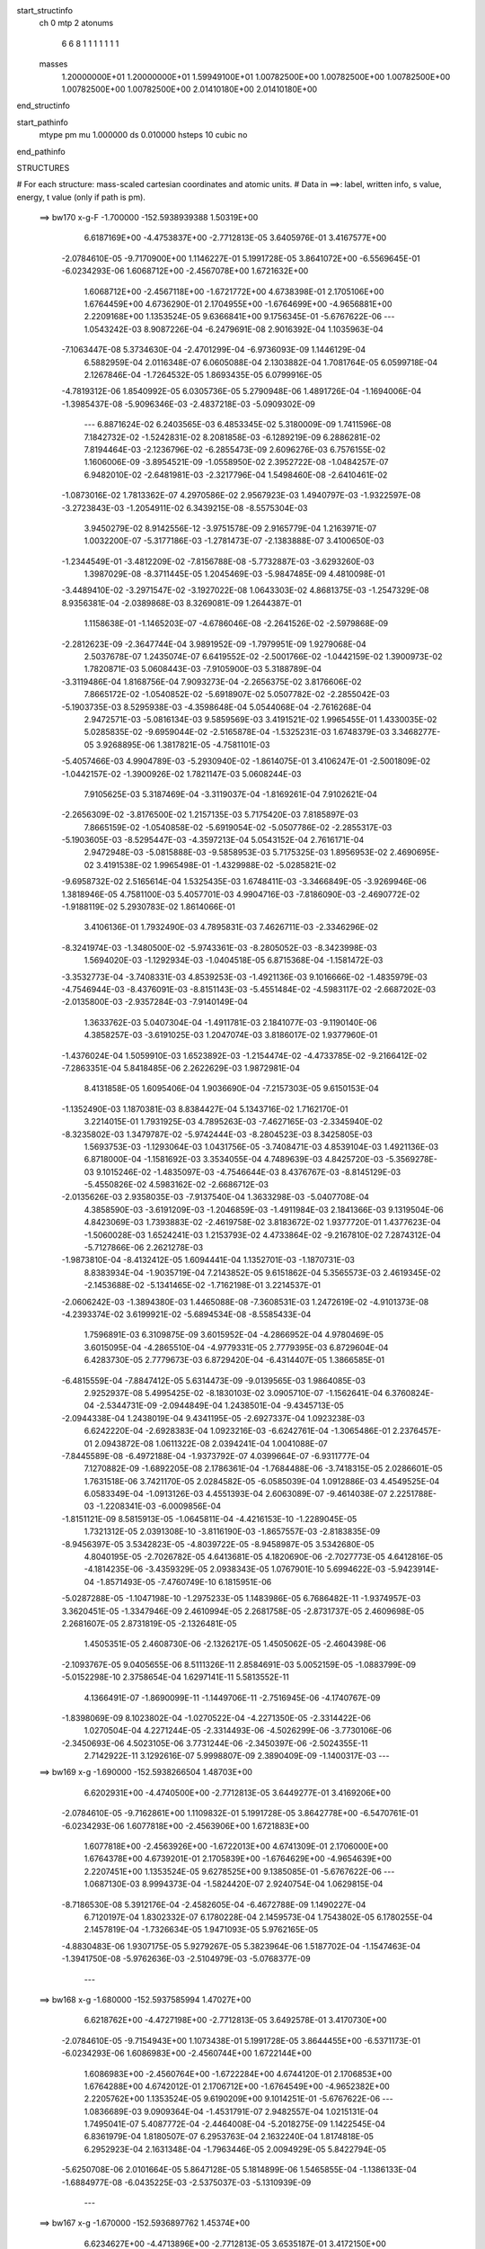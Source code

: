 start_structinfo
   ch         0
   mtp        2
   atonums
      6   6   8   1   1   1   1   1   1   1
   masses
     1.20000000E+01  1.20000000E+01  1.59949100E+01  1.00782500E+00  1.00782500E+00
     1.00782500E+00  1.00782500E+00  1.00782500E+00  2.01410180E+00  2.01410180E+00
end_structinfo

start_pathinfo
   mtype      pm
   mu         1.000000
   ds         0.010000
   hsteps     10
   cubic      no
end_pathinfo

STRUCTURES

# For each structure: mass-scaled cartesian coordinates and atomic units.
# Data in ==>: label, written info, s value, energy, t value (only if path is pm).

 ==>   bw170         x-g-F     -1.700000   -152.5938939388  1.50319E+00
    6.6187169E+00   -4.4753837E+00   -2.7712813E-05    3.6405976E-01    3.4167577E+00
   -2.0784610E-05   -9.7170900E+00    1.1146227E-01    5.1991728E-05    3.8641072E+00
   -6.5569645E-01   -6.0234293E-06    1.6068712E+00   -2.4567078E+00    1.6721632E+00
    1.6068712E+00   -2.4567118E+00   -1.6721772E+00    4.6738398E-01    2.1705106E+00
    1.6764459E+00    4.6736290E-01    2.1704955E+00   -1.6764699E+00   -4.9656881E+00
    2.2209168E+00    1.1353524E-05    9.6366841E+00    9.1756345E-01   -5.6767622E-06
    ---
    1.0543242E-03    8.9087226E-04   -6.2479691E-08    2.9016392E-04    1.1035963E-04
   -7.1063447E-08    5.3734630E-04   -2.4701299E-04   -6.9736093E-09    1.1446129E-04
    6.5882959E-04    2.0116348E-07    6.0605088E-04    2.1303882E-04    1.7081764E-05
    6.0599718E-04    2.1267846E-04   -1.7264532E-05    1.8693435E-05    6.0799916E-05
   -4.7819312E-06    1.8540992E-05    6.0305736E-05    5.2790948E-06    1.4891726E-04
   -1.1694006E-04   -1.3985437E-08   -5.9096346E-03   -2.4837218E-03   -5.0909302E-09
    ---
    6.8871624E-02    6.2403565E-03    6.4853345E-02    5.3180009E-09    1.7411596E-08
    7.1842732E-02   -1.5242831E-02    8.2081858E-03   -6.1289219E-09    6.2886281E-02
    7.8194464E-03   -2.1236796E-02   -6.2855473E-09    2.6096276E-03    6.7576155E-02
    1.1606006E-09   -3.8954521E-09   -1.0558950E-02    2.3952722E-08   -1.0484257E-07
    6.9482010E-02   -2.6481981E-03   -2.3217796E-04    1.5498460E-08   -2.6410461E-02
   -1.0873016E-02    1.7813362E-07    4.2970586E-02    2.9567923E-03    1.4940797E-03
   -1.9322597E-08   -3.2723843E-03   -1.2054911E-02    6.3439215E-08   -8.5575304E-03
    3.9450279E-02    8.9142556E-12   -3.9751578E-09    2.9165779E-04    1.2163971E-07
    1.0032200E-07   -5.3177186E-03   -1.2781473E-07   -2.1383888E-07    3.4100650E-03
   -1.2344549E-01   -3.4812209E-02   -7.8156788E-08   -5.7732887E-03   -3.6293260E-03
    1.3987029E-08   -8.3711445E-05    1.2045469E-03   -5.9847485E-09    4.4810098E-01
   -3.4489410E-02   -3.2971547E-02   -3.1927022E-08    1.0643303E-02    4.8681375E-03
   -1.2547329E-08    8.9356381E-04   -2.0389868E-03    8.3269081E-09    1.2644387E-01
    1.1158638E-01   -1.1465203E-07   -4.6786046E-08   -2.2641526E-02   -2.5979868E-09
   -2.2812623E-09   -2.3647744E-04    3.9891952E-09   -1.7979951E-09    1.9279068E-04
    2.5037678E-07    1.2435074E-07    6.6419552E-02   -2.5001766E-02   -1.0442159E-02
    1.3900973E-02    1.7820871E-03    5.0608443E-03   -7.9105900E-03    5.3188789E-04
   -3.3119486E-04    1.8168756E-04    7.9093273E-04   -2.2656375E-02    3.8176606E-02
    7.8665172E-02   -1.0540852E-02   -5.6918907E-02    5.0507782E-02   -2.2855042E-03
   -5.1903735E-03    8.5295938E-03   -4.3598648E-04    5.0544068E-04   -2.7616268E-04
    2.9472571E-03   -5.0816134E-03    9.5859569E-03    3.4191521E-02    1.9965455E-01
    1.4330035E-02    5.0285835E-02   -9.6959044E-02   -2.5165878E-04   -1.5325231E-03
    1.6748379E-03    3.3468277E-05    3.9268895E-06    1.3817821E-05   -4.7581101E-03
   -5.4057466E-03    4.9904789E-03   -5.2930940E-02   -1.8614075E-01    3.4106247E-01
   -2.5001809E-02   -1.0442157E-02   -1.3900926E-02    1.7821147E-03    5.0608244E-03
    7.9105625E-03    5.3187469E-04   -3.3119037E-04   -1.8169261E-04    7.9102621E-04
   -2.2656309E-02   -3.8176500E-02    1.2157135E-03    5.7175420E-03    7.8185897E-03
    7.8665159E-02   -1.0540858E-02   -5.6919054E-02   -5.0507786E-02   -2.2855317E-03
   -5.1903605E-03   -8.5295447E-03   -4.3597213E-04    5.0543152E-04    2.7616171E-04
    2.9472948E-03   -5.0815888E-03   -9.5858953E-03    5.7175325E-03    1.8956953E-02
    2.4690695E-02    3.4191538E-02    1.9965498E-01   -1.4329988E-02   -5.0285821E-02
   -9.6958732E-02    2.5165614E-04    1.5325435E-03    1.6748411E-03   -3.3466849E-05
   -3.9269946E-06    1.3818946E-05    4.7581100E-03    5.4057701E-03    4.9904716E-03
   -7.8186090E-03   -2.4690772E-02   -1.9188119E-02    5.2930783E-02    1.8614066E-01
    3.4106136E-01    1.7932490E-03    4.7895831E-03    7.4626711E-03   -2.3346296E-02
   -8.3241974E-03   -1.3480500E-02   -5.9743361E-03   -8.2805052E-03   -8.3423998E-03
    1.5694020E-03   -1.1292934E-03   -1.0404518E-05    6.8715368E-04   -1.1581472E-03
   -3.3532773E-04   -3.7408331E-03    4.8539253E-03   -1.4921136E-03    9.1016666E-02
   -1.4835979E-03   -4.7546944E-03   -8.4376091E-03   -8.8151143E-03   -5.4551484E-02
   -4.5983117E-02   -2.6687202E-03   -2.0135800E-03   -2.9357284E-03   -7.9140149E-04
    1.3633762E-03    5.0407304E-04   -1.4911781E-03    2.1841077E-03   -9.1190140E-06
    4.3858257E-03   -3.6191025E-03    1.2047074E-03    3.8186017E-02    1.9377960E-01
   -1.4376024E-04    1.5059910E-03    1.6523892E-03   -1.2154474E-02   -4.4733785E-02
   -9.2166412E-02   -7.2863351E-04    5.8418485E-06    2.2622629E-03    1.9872981E-04
    8.4131858E-05    1.6095406E-04    1.9036690E-04   -7.2157303E-05    9.6150153E-04
   -1.1352490E-03    1.1870381E-03    8.8384427E-04    5.1343716E-02    1.7162170E-01
    3.2214015E-01    1.7931925E-03    4.7895263E-03   -7.4627165E-03   -2.3345940E-02
   -8.3235802E-03    1.3479787E-02   -5.9742444E-03   -8.2804523E-03    8.3425805E-03
    1.5693753E-03   -1.1293064E-03    1.0431756E-05   -3.7408471E-03    4.8539104E-03
    1.4921136E-03    6.8718000E-04   -1.1581692E-03    3.3534055E-04    4.7489639E-03
    4.8425720E-03   -5.3569278E-03    9.1015246E-02   -1.4835097E-03   -4.7546644E-03
    8.4376767E-03   -8.8145129E-03   -5.4550826E-02    4.5983162E-02   -2.6686712E-03
   -2.0135626E-03    2.9358035E-03   -7.9137540E-04    1.3633298E-03   -5.0407708E-04
    4.3858590E-03   -3.6191209E-03   -1.2046859E-03   -1.4911984E-03    2.1841366E-03
    9.1319504E-06    4.8423069E-03    1.7393883E-02   -2.4619758E-02    3.8183672E-02
    1.9377720E-01    1.4377623E-04   -1.5060028E-03    1.6524241E-03    1.2153793E-02
    4.4733864E-02   -9.2167810E-02    7.2874312E-04   -5.7127866E-06    2.2621278E-03
   -1.9873810E-04   -8.4132412E-05    1.6094441E-04    1.1352701E-03   -1.1870731E-03
    8.8383934E-04   -1.9035719E-04    7.2143852E-05    9.6151862E-04    5.3565573E-03
    2.4619345E-02   -2.1453688E-02   -5.1341465E-02   -1.7162198E-01    3.2214537E-01
   -2.0606242E-03   -1.3894380E-03    1.4465088E-08   -7.3608531E-03    1.2472619E-02
   -4.9101373E-08   -4.2393374E-02    3.6199921E-02   -5.6894534E-08   -8.5585433E-04
    1.7596891E-03    6.3109875E-09    3.6015952E-04   -4.2866952E-04    4.9780469E-05
    3.6015095E-04   -4.2865510E-04   -4.9779331E-05    2.7779395E-03    6.8729604E-04
    6.4283730E-05    2.7779673E-03    6.8729420E-04   -6.4314407E-05    1.3866585E-01
   -6.4815559E-04   -7.8847412E-05    5.6314473E-09   -9.0139565E-03    1.9864085E-03
    2.9252937E-08    5.4995425E-02   -8.1830103E-02    3.0905710E-07   -1.1562641E-04
    6.3760824E-04   -2.5344731E-09   -2.0944849E-04    1.2438501E-04   -9.4345713E-05
   -2.0944338E-04    1.2438019E-04    9.4341195E-05   -2.6927337E-04    1.0923238E-03
    6.6242220E-04   -2.6928383E-04    1.0923216E-03   -6.6242761E-04   -1.3065486E-01
    2.2376457E-01    2.0943872E-08    1.0611322E-08    2.0394241E-04    1.0041088E-07
   -7.8445589E-08   -6.4972188E-04   -1.9373792E-07    4.0399664E-07   -6.9311777E-04
    7.1270882E-09   -1.6892205E-08    2.1786361E-04   -1.7684488E-06   -3.7418315E-05
    2.0286601E-05    1.7631518E-06    3.7421170E-05    2.0284582E-05   -6.0585039E-04
    1.0912886E-03    4.4549525E-04    6.0583349E-04   -1.0913126E-03    4.4551393E-04
    2.6063089E-07   -9.4614038E-07    2.2251788E-03   -1.2208341E-03   -6.0009856E-04
   -1.8151121E-09    8.5815913E-05   -1.0645811E-04   -4.4216153E-10   -1.2289045E-05
    1.7321312E-05    2.0391308E-10   -3.8116190E-03   -1.8657557E-03   -2.8183835E-09
   -8.9456397E-05    3.5342823E-05   -4.8039722E-05   -8.9458987E-05    3.5342680E-05
    4.8040195E-05   -2.7026782E-05    4.6413681E-05    4.1820690E-06   -2.7027773E-05
    4.6412816E-05   -4.1814235E-06   -3.4359329E-05    2.0938343E-05    1.0767901E-10
    5.6994622E-03   -5.9423914E-04   -1.8571493E-05   -7.4760749E-10    6.1815951E-06
   -5.0287288E-05   -1.1047198E-10   -1.2975233E-05    1.1483986E-05    6.7686482E-11
   -1.9374957E-03    3.3620451E-05   -1.3347946E-09    2.4610994E-05    2.2681758E-05
   -2.8731737E-05    2.4609698E-05    2.2681607E-05    2.8731819E-05   -2.1326481E-05
    1.4505351E-05    2.4608730E-06   -2.1326217E-05    1.4505062E-05   -2.4604398E-06
   -2.1093767E-05    9.0405655E-06    8.5111326E-11    2.8584691E-03    5.0052159E-05
   -1.0883799E-09   -5.0152298E-10    2.3758654E-04    1.6297141E-11    5.5813552E-11
    4.1366491E-07   -1.8690099E-11   -1.1449706E-11   -2.7516945E-06   -4.1740767E-09
   -1.8398069E-09    8.1023802E-04   -1.0270522E-04   -4.2271350E-05   -2.3314422E-06
    1.0270504E-04    4.2271244E-05   -2.3314493E-06   -4.5026299E-06   -3.7730106E-06
   -2.3450693E-06    4.5023105E-06    3.7731244E-06   -2.3450397E-06   -2.5024355E-11
    2.7142922E-11    3.1292616E-07    5.9998807E-09    2.3890409E-09   -1.1400317E-03
    ---
 ==>   bw169           x-g     -1.690000   -152.5938266504  1.48703E+00
    6.6202931E+00   -4.4740500E+00   -2.7712813E-05    3.6449277E-01    3.4169206E+00
   -2.0784610E-05   -9.7162861E+00    1.1109832E-01    5.1991728E-05    3.8642778E+00
   -6.5470761E-01   -6.0234293E-06    1.6077818E+00   -2.4563906E+00    1.6721883E+00
    1.6077818E+00   -2.4563926E+00   -1.6722013E+00    4.6741309E-01    2.1706000E+00
    1.6764378E+00    4.6739201E-01    2.1705839E+00   -1.6764629E+00   -4.9654639E+00
    2.2207451E+00    1.1353524E-05    9.6278525E+00    9.1385085E-01   -5.6767622E-06
    ---
    1.0687130E-03    8.9994373E-04   -1.5824420E-07    2.9240754E-04    1.0629815E-04
   -8.7186530E-08    5.3912176E-04   -2.4582605E-04   -6.4672788E-09    1.1490227E-04
    6.7120197E-04    1.8302332E-07    6.1780228E-04    2.1459573E-04    1.7543802E-05
    6.1780255E-04    2.1457819E-04   -1.7326634E-05    1.9471093E-05    5.9762165E-05
   -4.8830483E-06    1.9307175E-05    5.9279267E-05    5.3823964E-06    1.5187702E-04
   -1.1547463E-04   -1.3941750E-08   -5.9762636E-03   -2.5104979E-03   -5.0768377E-09
    ---
 ==>   bw168           x-g     -1.680000   -152.5937585994  1.47027E+00
    6.6218762E+00   -4.4727198E+00   -2.7712813E-05    3.6492578E-01    3.4170730E+00
   -2.0784610E-05   -9.7154943E+00    1.1073438E-01    5.1991728E-05    3.8644455E+00
   -6.5371173E-01   -6.0234293E-06    1.6086983E+00   -2.4560744E+00    1.6722144E+00
    1.6086983E+00   -2.4560764E+00   -1.6722284E+00    4.6744120E-01    2.1706853E+00
    1.6764288E+00    4.6742012E-01    2.1706712E+00   -1.6764549E+00   -4.9652382E+00
    2.2205762E+00    1.1353524E-05    9.6190209E+00    9.1014251E-01   -5.6767622E-06
    ---
    1.0836689E-03    9.0909364E-04   -1.4531791E-07    2.9482557E-04    1.0215131E-04
    1.7495041E-07    5.4087772E-04   -2.4464008E-04   -5.2018275E-09    1.1422545E-04
    6.8361979E-04    1.8180507E-07    6.2953763E-04    2.1632240E-04    1.8174818E-05
    6.2952923E-04    2.1631348E-04   -1.7963446E-05    2.0094929E-05    5.8422794E-05
   -5.6250708E-06    2.0101664E-05    5.8647128E-05    5.1814899E-06    1.5465855E-04
   -1.1386133E-04   -1.6884977E-08   -6.0435225E-03   -2.5375037E-03   -5.1310939E-09
    ---
 ==>   bw167           x-g     -1.670000   -152.5936897762  1.45374E+00
    6.6234627E+00   -4.4713896E+00   -2.7712813E-05    3.6535187E-01    3.4172150E+00
   -2.0784610E-05   -9.7147024E+00    1.1037844E-01    5.1991728E-05    3.8646121E+00
   -6.5270883E-01   -6.0234293E-06    1.6096219E+00   -2.4557591E+00    1.6722415E+00
    1.6096219E+00   -2.4557611E+00   -1.6722545E+00    4.6747132E-01    2.1707686E+00
    1.6764208E+00    4.6745024E-01    2.1707556E+00   -1.6764459E+00   -4.9650126E+00
    2.2204130E+00    1.1353524E-05    9.6101893E+00    9.0643558E-01   -5.6767622E-06
    ---
    1.0983464E-03    9.1829055E-04   -1.4213065E-07    2.9680660E-04    9.7890926E-05
    1.6194675E-10    5.4311774E-04   -2.4353707E-04   -9.2614733E-10    1.1475025E-04
    6.9646648E-04    1.8215670E-07    6.4153466E-04    2.1792533E-04    1.8779006E-05
    6.4152370E-04    2.1791881E-04   -1.8564161E-05    2.1024378E-05    5.7543155E-05
   -5.5742951E-06    2.0923531E-05    5.7395456E-05    5.7009365E-06    1.5700824E-04
   -1.1162804E-04   -1.6069724E-08   -6.1114275E-03   -2.5647442E-03   -5.2029659E-09
    ---
 ==>   bw166           x-g     -1.660000   -152.5936201691  1.43741E+00
    6.6250528E+00   -4.4700629E+00   -2.7712813E-05    3.6578142E-01    3.4173536E+00
   -2.0784610E-05   -9.7139225E+00    1.1003449E-01    5.1991728E-05    3.8647768E+00
   -6.5169790E-01   -6.0234293E-06    1.6105535E+00   -2.4554439E+00    1.6722696E+00
    1.6105535E+00   -2.4554459E+00   -1.6722827E+00    4.6750143E-01    2.1708499E+00
    1.6764127E+00    4.6748136E-01    2.1708369E+00   -1.6764378E+00   -4.9647841E+00
    2.2202541E+00    1.1353524E-05    9.6013576E+00    9.0273149E-01   -5.6767622E-06
    ---
    1.1132735E-03    9.2770123E-04   -1.4207724E-07    2.9950375E-04    9.3624865E-05
    2.1679503E-10    5.4473038E-04   -2.4228682E-04   -9.3989951E-10    1.1472395E-04
    7.0937105E-04    1.8220352E-07    6.5364310E-04    2.1940341E-04    1.9823838E-05
    6.5363210E-04    2.1939690E-04   -1.9609020E-05    2.1779312E-05    5.6569275E-05
   -5.5412511E-06    2.1678380E-05    5.6421856E-05    5.6676864E-06    1.5982016E-04
   -1.1007424E-04   -1.6095090E-08   -6.1799830E-03   -2.5922207E-03   -5.2713147E-09
    ---
 ==>   bw165           x-g     -1.650000   -152.5935497732  1.42129E+00
    6.6266428E+00   -4.4687396E+00   -2.7712813E-05    3.6620750E-01    3.4174852E+00
   -2.0784610E-05   -9.7131426E+00    1.0968655E-01    5.1991728E-05    3.8649404E+00
   -6.5067894E-01   -6.0234293E-06    1.6114902E+00   -2.4551297E+00    1.6722987E+00
    1.6114902E+00   -2.4551327E+00   -1.6723118E+00    4.6753256E-01    2.1709292E+00
    1.6764037E+00    4.6751147E-01    2.1709162E+00   -1.6764288E+00   -4.9645570E+00
    2.2200994E+00    1.1353524E-05    9.5925274E+00    8.9902883E-01   -5.6767622E-06
    ---
    1.1281705E-03    9.3669158E-04   -4.6162618E-08    3.0187633E-04    8.9545987E-05
    1.6423594E-08    5.4676363E-04   -2.4118039E-04   -1.4762348E-09    1.1525957E-04
    7.2277230E-04    2.0057378E-07    6.6600694E-04    2.2140775E-04    2.0247858E-05
    6.6594226E-04    2.2105830E-04   -2.0433228E-05    2.2505242E-05    5.5398769E-05
   -6.0820593E-06    2.2415632E-05    5.5240638E-05    6.2059187E-06    1.6227626E-04
   -1.0787996E-04   -1.6193738E-08   -6.2491899E-03   -2.6199307E-03   -5.4263327E-09
    ---
 ==>   bw164           x-g     -1.640000   -152.5934785939  1.40538E+00
    6.6282397E+00   -4.4674163E+00   -2.7712813E-05    3.6663359E-01    3.4176099E+00
   -2.0784610E-05   -9.7123708E+00    1.0934660E-01    5.1991728E-05    3.8651020E+00
   -6.4965395E-01   -6.0234293E-06    1.6124349E+00   -2.4548165E+00    1.6723268E+00
    1.6124349E+00   -2.4548205E+00   -1.6723399E+00    4.6756468E-01    2.1710075E+00
    1.6763957E+00    4.6754360E-01    2.1709945E+00   -1.6764208E+00   -4.9643257E+00
    2.2199489E+00    1.1353524E-05    9.5836987E+00    8.9532758E-01   -5.6767622E-06
    ---
    1.1434395E-03    9.4584320E-04   -4.6100264E-08    3.0422690E-04    8.5252066E-05
    1.6471515E-08    5.4864225E-04   -2.3999826E-04   -1.4902371E-09    1.1504006E-04
    7.3597186E-04    2.0064949E-07    6.7853003E-04    2.2324046E-04    2.0800210E-05
    6.7846538E-04    2.2289100E-04   -2.0985647E-05    2.3445221E-05    5.4574275E-05
   -5.8686397E-06    2.3355521E-05    5.4416421E-05    5.9923058E-06    1.6493032E-04
   -1.0589145E-04   -1.6221219E-08   -6.3190373E-03   -2.6478713E-03   -5.4967954E-09
    ---
 ==>   bw163           x-g     -1.630000   -152.5934066195  1.38968E+00
    6.6298367E+00   -4.4660999E+00   -2.7712813E-05    3.6705967E-01    3.4177277E+00
   -2.0784610E-05   -9.7116109E+00    1.0901066E-01    5.1991728E-05    3.8652607E+00
   -6.4862194E-01   -6.0234293E-06    1.6133876E+00   -2.4545053E+00    1.6723569E+00
    1.6133876E+00   -2.4545093E+00   -1.6723690E+00    4.6759681E-01    2.1710828E+00
    1.6763866E+00    4.6757572E-01    2.1710698E+00   -1.6764127E+00   -4.9640958E+00
    2.2198013E+00    1.1353524E-05    9.5748699E+00    8.9162917E-01   -5.6767622E-06
    ---
    1.1585792E-03    9.5481212E-04   -2.3316291E-07    3.0682668E-04    8.1094666E-05
    1.9452749E-07    5.5038082E-04   -2.3862066E-04   -5.7704179E-09    1.1532803E-04
    7.4962443E-04    2.0983761E-07    6.9129592E-04    2.2493406E-04    2.1645709E-05
    6.9134810E-04    2.2498244E-04   -2.1223879E-05    2.4171457E-05    5.3455014E-05
   -6.2621750E-06    2.4192479E-05    5.3667519E-05    5.8187913E-06    1.6777681E-04
   -1.0435561E-04   -1.7053383E-08   -6.3895363E-03   -2.6760472E-03   -5.5686673E-09
    ---
 ==>   bw162           x-g     -1.620000   -152.5933338230  1.37417E+00
    6.6314406E+00   -4.4647801E+00   -2.7712813E-05    3.6747883E-01    3.4178385E+00
   -2.0784610E-05   -9.7108550E+00    1.0868671E-01    5.1991728E-05    3.8654183E+00
   -6.4758289E-01   -6.0234293E-06    1.6143473E+00   -2.4541940E+00    1.6723861E+00
    1.6143473E+00   -2.4541981E+00   -1.6723991E+00    4.6763094E-01    2.1711551E+00
    1.6763786E+00    4.6760986E-01    2.1711421E+00   -1.6764037E+00   -4.9638616E+00
    2.2196594E+00    1.1353524E-05    9.5660411E+00    8.8793359E-01   -5.6767622E-06
    ---
    1.1741646E-03    9.6416085E-04   -4.5975268E-08    3.0914086E-04    7.6942961E-05
    1.6561581E-08    5.5215010E-04   -2.3713129E-04   -1.5199918E-09    1.1491893E-04
    7.6298542E-04    2.0080389E-07    7.0427379E-04    2.2686274E-04    2.1984173E-05
    7.0420922E-04    2.2651323E-04   -2.2169745E-05    2.5233781E-05    5.2405087E-05
   -6.1762674E-06    2.5143901E-05    5.2247780E-05    6.2995660E-06    1.7086026E-04
   -1.0297243E-04   -1.6272656E-08   -6.4607098E-03   -2.7044644E-03   -5.6412439E-09
    ---
 ==>   bw161           x-g     -1.610000   -152.5932602028  1.35887E+00
    6.6330445E+00   -4.4634638E+00   -2.7712813E-05    3.6790145E-01    3.4179425E+00
   -2.0784610E-05   -9.7100991E+00    1.0836276E-01    5.1991728E-05    3.8655739E+00
   -6.4653582E-01   -6.0234293E-06    1.6153131E+00   -2.4538848E+00    1.6724162E+00
    1.6153131E+00   -2.4538889E+00   -1.6724292E+00    4.6766507E-01    2.1712254E+00
    1.6763696E+00    4.6764399E-01    2.1712123E+00   -1.6763947E+00   -4.9636289E+00
    2.2195218E+00    1.1353524E-05    9.5572123E+00    8.8423802E-01   -5.6767622E-06
    ---
    1.1895816E-03    9.7341087E-04   -4.5912337E-08    3.1190992E-04    7.2939933E-05
    1.6605460E-08    5.5414153E-04   -2.3604869E-04   -1.5334939E-09    1.1496062E-04
    7.7697337E-04    2.0088258E-07    7.1735844E-04    2.2855252E-04    2.2701248E-05
    7.1729391E-04    2.2820299E-04   -2.2886889E-05    2.5952193E-05    5.0995142E-05
   -6.7787697E-06    2.5862227E-05    5.0838112E-05    6.9018900E-06    1.7314203E-04
   -1.0046631E-04   -1.6302251E-08   -6.5325513E-03   -2.7331196E-03   -5.7152297E-09
    ---
 ==>   bw160         x-g-F     -1.600000   -152.5931857684  1.34376E+00
    6.6346553E+00   -4.4621474E+00   -2.7712813E-05    3.6832753E-01    3.4180360E+00
   -2.0784610E-05   -9.7093512E+00    1.0804681E-01    5.1991728E-05    3.8657275E+00
   -6.4548273E-01   -6.0234293E-06    1.6162858E+00   -2.4535776E+00    1.6724463E+00
    1.6162858E+00   -2.4535797E+00   -1.6724593E+00    4.6770121E-01    2.1712937E+00
    1.6763595E+00    4.6768013E-01    2.1712806E+00   -1.6763846E+00   -4.9633961E+00
    2.2193884E+00    1.1353524E-05    9.5483864E+00    8.8054529E-01   -5.6767622E-06
    ---
    1.2053442E-03    9.8296779E-04   -1.4175623E-07    3.1472913E-04    6.8410784E-05
    5.2134729E-10    5.5601890E-04   -2.3468891E-04   -1.0269134E-09    1.1425125E-04
    7.9070861E-04    1.8249239E-07    7.3056567E-04    2.3009742E-04    2.3561051E-05
    7.3055442E-04    2.3009097E-04   -2.3346387E-05    2.6844996E-05    5.0004504E-05
   -6.9881920E-06    2.6743539E-05    4.9858708E-05    7.1135166E-06    1.7551836E-04
   -9.8431290E-05   -1.6259973E-08   -6.6050503E-03   -2.7620096E-03   -5.6969094E-09
    ---
    6.8832991E-02    6.2513318E-03    6.4930894E-02    2.2002601E-08    7.1478735E-08
    7.1844839E-02   -1.5279132E-02    8.2327724E-03   -5.2011849E-09    6.2947284E-02
    7.8504017E-03   -2.1226618E-02   -9.0488254E-09    2.5818416E-03    6.7574383E-02
    2.1955505E-09   -6.4478185E-09   -1.0561184E-02    4.4035239E-08   -5.1864056E-08
    6.9468594E-02   -2.6456981E-03   -2.3615072E-04    1.5264516E-08   -2.6416137E-02
   -1.0889596E-02    1.7499868E-07    4.2978059E-02    2.9502977E-03    1.4981799E-03
   -1.8987966E-08   -3.2836971E-03   -1.2063297E-02    6.2157171E-08   -8.5421696E-03
    3.9449382E-02    4.3647994E-10   -3.6311200E-09    2.9169262E-04    1.2093167E-07
    9.9850906E-08   -5.3172733E-03   -1.2519023E-07   -2.1319550E-07    3.4110673E-03
   -1.2305944E-01   -3.5074477E-02   -8.3116860E-08   -5.8503768E-03   -3.6402427E-03
    1.2626557E-08   -8.0976455E-05    1.2116790E-03   -5.9088615E-09    4.4694912E-01
   -3.4751059E-02   -3.3151749E-02   -3.5489848E-08    1.0642210E-02    4.8729882E-03
   -1.1718327E-08    8.9499623E-04   -2.0348966E-03    7.9706651E-09    1.2741720E-01
    1.1221983E-01   -1.1015842E-07   -4.7253850E-08   -2.2609898E-02    4.0195155E-10
   -1.1406885E-09   -2.3069016E-04    4.3480518E-09   -2.2832676E-09    1.9265907E-04
    2.6685400E-07    1.3123235E-07    6.6231370E-02   -2.4894534E-02   -1.0304252E-02
    1.3710165E-02    1.7772653E-03    5.0748084E-03   -7.9350710E-03    5.3286069E-04
   -3.3363335E-04    1.8190050E-04    8.3108032E-04   -2.2665010E-02    3.8179826E-02
    7.8300106E-02   -1.0402658E-02   -5.6980602E-02    5.0554594E-02   -2.2791137E-03
   -5.1706996E-03    8.5015272E-03   -4.3325015E-04    5.0394044E-04   -2.7534748E-04
    2.9564054E-03   -5.1548894E-03    9.7349590E-03    3.3722483E-02    1.9983567E-01
    1.4143059E-02    5.0336806E-02   -9.6999280E-02   -2.4619745E-04   -1.5352864E-03
    1.6788470E-03    3.3498184E-05    3.8038776E-06    1.3735103E-05   -4.7454206E-03
   -5.3931539E-03    4.9542330E-03   -5.2249206E-02   -1.8633934E-01    3.4118452E-01
   -2.4894540E-02   -1.0304282E-02   -1.3710184E-02    1.7772923E-03    5.0747961E-03
    7.9350551E-03    5.3284835E-04   -3.3362909E-04   -1.8190604E-04    8.3116385E-04
   -2.2664950E-02   -3.8179763E-02    1.1735159E-03    5.6586354E-03    7.7485791E-03
    7.8299979E-02   -1.0402693E-02   -5.6980757E-02   -5.0554758E-02   -2.2791387E-03
   -5.1706948E-03   -8.5014932E-03   -4.3323630E-04    5.0393192E-04    2.7534709E-04
    2.9564430E-03   -5.1548659E-03   -9.7349069E-03    5.6586266E-03    1.8988095E-02
    2.4707438E-02    3.3722584E-02    1.9983617E-01   -1.4143077E-02   -5.0336968E-02
   -9.6999274E-02    2.4619192E-04    1.5353045E-03    1.6788489E-03   -3.3497294E-05
   -3.8032261E-06    1.3736181E-05    4.7454272E-03    5.3931795E-03    4.9542350E-03
   -7.7485858E-03   -2.4707474E-02   -1.9149398E-02    5.2249269E-02    1.8633982E-01
    3.4118447E-01    1.7844096E-03    4.8027722E-03    7.4749362E-03   -2.3334007E-02
   -8.3002112E-03   -1.3442469E-02   -5.9732215E-03   -8.2862209E-03   -8.3432398E-03
    1.5861871E-03   -1.1212925E-03   -6.5023437E-06    6.9135513E-04   -1.1561417E-03
   -3.3674971E-04   -3.7535634E-03    4.8500213E-03   -1.4939183E-03    9.1006452E-02
   -1.4711245E-03   -4.7577771E-03   -8.4370204E-03   -8.7889933E-03   -5.4568837E-02
   -4.5989909E-02   -2.6742055E-03   -2.0220910E-03   -2.9443358E-03   -8.0362776E-04
    1.3594072E-03    5.0511083E-04   -1.4979626E-03    2.1768025E-03   -6.6446258E-06
    4.3922869E-03   -3.6029823E-03    1.2051868E-03    3.8089294E-02    1.9386682E-01
   -1.4452004E-04    1.5049657E-03    1.6515985E-03   -1.2114778E-02   -4.4739192E-02
   -9.2149485E-02   -7.3030472E-04    4.9785309E-06    2.2628333E-03    1.9724123E-04
    8.3336535E-05    1.6090663E-04    1.9125150E-04   -7.0651822E-05    9.6171086E-04
   -1.1392413E-03    1.1819067E-03    8.8498230E-04    5.1197238E-02    1.7166151E-01
    3.2209249E-01    1.7843537E-03    4.8027071E-03   -7.4749704E-03   -2.3333687E-02
   -8.2995576E-03    1.3441685E-02   -5.9731215E-03   -8.2861635E-03    8.3434109E-03
    1.5861584E-03   -1.1213047E-03    6.5285342E-06   -3.7535714E-03    4.8499961E-03
    1.4939175E-03    6.9138154E-04   -1.1561643E-03    3.3676080E-04    4.7369912E-03
    4.8321410E-03   -5.3339320E-03    9.1005117E-02   -1.4710395E-03   -4.7577387E-03
    8.4370733E-03   -8.7883593E-03   -5.4568164E-02    4.5989800E-02   -2.6741540E-03
   -2.0220736E-03    2.9444085E-03   -8.0359956E-04    1.3593590E-03   -5.0511286E-04
    4.3923111E-03   -3.6029902E-03   -1.2051671E-03   -1.4979829E-03    2.1768316E-03
    6.6597010E-06    4.8318752E-03    1.7403919E-02   -2.4630366E-02    3.8086846E-02
    1.9386432E-01    1.4453378E-04   -1.5049797E-03    1.6516351E-03    1.2114024E-02
    4.4739100E-02   -9.2150597E-02    7.3041721E-04   -4.8489200E-06    2.2626955E-03
   -1.9725080E-04   -8.3334805E-05    1.6089663E-04    1.1392625E-03   -1.1819434E-03
    8.8497563E-04   -1.9124400E-04    7.0640275E-05    9.6172805E-04    5.3335722E-03
    2.4629998E-02   -2.1466052E-02   -5.1194752E-02   -1.7166124E-01    3.2209674E-01
   -2.0575104E-03   -1.3925409E-03    1.4326526E-08   -7.3741132E-03    1.2471565E-02
   -4.8926078E-08   -4.2410578E-02    3.6206739E-02   -5.6628560E-08   -8.5855823E-04
    1.7591289E-03    6.7011888E-09    3.6102325E-04   -4.2707484E-04    4.9749086E-05
    3.6101488E-04   -4.2706086E-04   -4.9748604E-05    2.7776670E-03    6.8951121E-04
    6.3896005E-05    2.7776936E-03    6.8950905E-04   -6.3925627E-05    1.3874153E-01
   -6.4813184E-04   -7.8879799E-05    5.5349090E-09   -9.0206625E-03    1.9854690E-03
    2.9057543E-08    5.5006662E-02   -8.1806079E-02    3.0911486E-07   -1.2079356E-04
    6.3393621E-04   -2.4177683E-09   -2.0837556E-04    1.2299416E-04   -9.2665478E-05
   -2.0837089E-04    1.2298906E-04    9.2660857E-05   -2.7071885E-04    1.0931764E-03
    6.6262134E-04   -2.7073131E-04    1.0931754E-03   -6.6262503E-04   -1.3066775E-01
    2.2370162E-01    2.1165535E-08    1.0515972E-08    2.0441821E-04    1.0180727E-07
   -7.8030906E-08   -6.4637613E-04   -1.9484154E-07    4.0405196E-07   -6.9747984E-04
    7.2459222E-09   -1.6987329E-08    2.1702465E-04   -5.4675422E-07   -3.6914774E-05
    1.9851636E-05    5.4131734E-07    3.6917717E-05    1.9849829E-05   -6.0626658E-04
    1.0927677E-03    4.4620773E-04    6.0625037E-04   -1.0927916E-03    4.4622609E-04
    2.5934305E-07   -9.4709326E-07    2.2281890E-03   -1.4603208E-03   -7.0079159E-04
   -2.2787395E-09    9.8821006E-05   -1.1232303E-04   -4.8299687E-10   -1.3285064E-05
    1.7005069E-05    2.3099427E-10   -3.8364340E-03   -1.9154021E-03   -2.5580786E-09
   -7.7439111E-05    4.1410857E-05   -4.6939619E-05   -7.7441802E-05    4.1410859E-05
    4.6940491E-05   -2.8428686E-05    5.0086050E-05    4.6972233E-06   -2.8429749E-05
    5.0085095E-05   -4.6965238E-06   -3.5894274E-05    2.2923744E-05    1.1245899E-10
    6.2590429E-03   -7.0650755E-04   -2.5177747E-05   -9.3477640E-10    7.4249451E-06
   -5.2849257E-05   -1.2394373E-10   -1.4419502E-05    1.1734466E-05    7.8516491E-11
   -1.9690930E-03    1.1521580E-04   -1.2310621E-09    3.9422959E-05    2.6349836E-05
   -2.9368949E-05    3.9421604E-05    2.6349695E-05    2.9369191E-05   -2.2986036E-05
    1.5208825E-05    2.8159568E-06   -2.2985710E-05    1.5208517E-05   -2.8154868E-06
   -2.2447836E-05    9.8740509E-06    9.1561103E-11    3.1385890E-03    6.8981748E-06
   -1.3033609E-09   -5.7960151E-10    2.7305375E-04    9.4633236E-12    6.8445418E-11
    3.8378340E-07   -2.1944380E-11   -1.3383082E-11   -3.0989138E-06   -4.3877321E-09
   -1.9508166E-09    9.0493370E-04   -1.1657529E-04   -4.8768638E-05   -2.2375739E-06
    1.1657525E-04    4.8768531E-05   -2.2376035E-06   -5.0802000E-06   -4.2728948E-06
   -2.6434220E-06    5.0798385E-06    4.2730116E-06   -2.6433857E-06   -2.8224049E-11
    3.0518892E-11    3.5027019E-07    6.6405632E-09    2.6272278E-09   -1.2922874E-03
    ---
 ==>   bw159           x-g     -1.590000   -152.5931105092  1.32952E+00
    6.6362661E+00   -4.4608380E+00   -2.7712813E-05    3.6874669E-01    3.4181191E+00
   -2.0784610E-05   -9.7086074E+00    1.0773486E-01    5.1991728E-05    3.8658811E+00
   -6.4442059E-01   -6.0234293E-06    1.6172657E+00   -2.4532705E+00    1.6724784E+00
    1.6172657E+00   -2.4532725E+00   -1.6724915E+00    4.6773735E-01    2.1713599E+00
    1.6763505E+00    4.6771627E-01    2.1713469E+00   -1.6763756E+00   -4.9631591E+00
    2.2192592E+00    1.1353524E-05    9.5395590E+00    8.7685397E-01   -5.6767622E-06
    ---
    1.2208895E-03    9.9219238E-04   -1.4170312E-07    3.1731509E-04    6.3925670E-05
    5.6840134E-10    5.5796068E-04   -2.3323352E-04   -1.0424158E-09    1.1514633E-04
    8.0534375E-04    1.8254319E-07    7.4388626E-04    2.3185803E-04    2.4470051E-05
    7.4387498E-04    2.3185158E-04   -2.4255413E-05    2.7787905E-05    4.9104257E-05
   -7.1119089E-06    2.7686354E-05    4.8958719E-05    7.2370652E-06    1.7815685E-04
   -9.6537489E-05   -1.6287454E-08   -6.6782300E-03   -2.7911433E-03   -5.7708953E-09
    ---
 ==>   bw158           x-g     -1.580000   -152.5930344251  1.31478E+00
    6.6378769E+00   -4.4595285E+00   -2.7712813E-05    3.6916585E-01    3.4181988E+00
   -2.0784610E-05   -9.7078755E+00    1.0743091E-01    5.1991728E-05    3.8660317E+00
   -6.4335244E-01   -6.0234293E-06    1.6182535E+00   -2.4529633E+00    1.6725105E+00
    1.6182535E+00   -2.4529663E+00   -1.6725236E+00    4.6777450E-01    2.1714232E+00
    1.6763414E+00    4.6775241E-01    2.1714111E+00   -1.6763655E+00   -4.9629235E+00
    2.2191329E+00    1.1353524E-05    9.5307359E+00    8.7316692E-01   -5.6767622E-06
    ---
    1.2365286E-03    1.0015757E-03   -1.5532743E-08    3.2014644E-04    5.9450956E-05
    7.8491924E-08    5.5975321E-04   -2.3158309E-04   -1.1820380E-08    1.1521362E-04
    8.1965125E-04    2.0015243E-07    7.5773501E-04    2.3390360E-04    2.4943026E-05
    7.5765100E-04    2.3357637E-04   -2.5134623E-05    2.8737629E-05    4.7916600E-05
   -7.4547511E-06    2.8546773E-05    4.8032105E-05    7.3121490E-06    1.8098144E-04
   -9.5099760E-05   -1.9600610E-08   -6.7520597E-03   -2.8205059E-03   -5.9421196E-09
    ---
 ==>   bw157           x-g     -1.570000   -152.5929574800  1.30024E+00
    6.6394946E+00   -4.4582191E+00   -2.7712813E-05    3.6958500E-01    3.4182716E+00
   -2.0784610E-05   -9.7071436E+00    1.0713096E-01    5.1991728E-05    3.8661792E+00
   -6.4227625E-01   -6.0234293E-06    1.6192474E+00   -2.4526571E+00    1.6725427E+00
    1.6192474E+00   -2.4526611E+00   -1.6725567E+00    4.6781264E-01    2.1714854E+00
    1.6763314E+00    4.6779056E-01    2.1714744E+00   -1.6763565E+00   -4.9626879E+00
    2.2190123E+00    1.1353524E-05    9.5219128E+00    8.6948270E-01   -5.6767622E-06
    ---
    1.2525605E-03    1.0110802E-03   -1.5466925E-08    3.2288589E-04    5.4809358E-05
    7.8538978E-08    5.6190355E-04   -2.3030710E-04   -1.1833882E-08    1.1472221E-04
    8.3406090E-04    2.0023411E-07    7.7154382E-04    2.3568097E-04    2.5626833E-05
    7.7145984E-04    2.3535370E-04   -2.5818502E-05    2.9727330E-05    4.7081412E-05
   -7.4708752E-06    2.9536358E-05    4.7197205E-05    7.3280738E-06    1.8303572E-04
   -9.2481808E-05   -1.9630204E-08   -6.8265813E-03   -2.8501156E-03   -6.0189240E-09
    ---
 ==>   bw156           x-g     -1.560000   -152.5928796758  1.28587E+00
    6.6411158E+00   -4.4569166E+00   -2.7712813E-05    3.7000416E-01    3.4183374E+00
   -2.0784610E-05   -9.7064157E+00    1.0683500E-01    5.1991728E-05    3.8663268E+00
   -6.4119505E-01   -6.0234293E-06    1.6202493E+00   -2.4523539E+00    1.6725768E+00
    1.6202493E+00   -2.4523559E+00   -1.6725888E+00    4.6785079E-01    2.1715446E+00
    1.6763224E+00    4.6782770E-01    2.1715346E+00   -1.6763465E+00   -4.9624495E+00
    2.2188945E+00    1.1353524E-05    9.5130897E+00    8.6579990E-01   -5.6767622E-06
    ---
    1.2687550E-03    1.0203541E-03   -2.7939221E-07    3.2571095E-04    5.0382118E-05
    1.5292421E-07    5.6378439E-04   -2.2870783E-04   -5.7094082E-09    1.1450255E-04
    8.4869726E-04    1.9013156E-07    7.8548300E-04    2.3728626E-04    2.6754574E-05
    7.8555398E-04    2.3771367E-04   -2.5936973E-05    3.0561452E-05    4.5890247E-05
   -7.8071999E-06    3.0425475E-05    4.6349827E-05    7.2976546E-06    1.8563416E-04
   -9.0673551E-05   -2.1627117E-08   -6.9017988E-03   -2.8799774E-03   -5.9949667E-09
    ---
 ==>   bw155           x-g     -1.550000   -152.5928010066  1.27170E+00
    6.6427405E+00   -4.4556141E+00   -2.7712813E-05    3.7042331E-01    3.4183997E+00
   -2.0784610E-05   -9.7056998E+00    1.0654705E-01    5.1991728E-05    3.8664734E+00
   -6.4010581E-01   -6.0234293E-06    1.6212582E+00   -2.4520507E+00    1.6726099E+00
    1.6212572E+00   -2.4520517E+00   -1.6726230E+00    4.6789095E-01    2.1716029E+00
    1.6763123E+00    4.6786786E-01    2.1715938E+00   -1.6763374E+00   -4.9622125E+00
    2.2187824E+00    1.1353524E-05    9.5042666E+00    8.6211994E-01   -5.6767622E-06
    ---
    1.2849572E-03    1.0295803E-03   -6.9472847E-08    3.2871421E-04    4.6130552E-05
    1.3470910E-07    5.6568325E-04   -2.2733194E-04   -5.4023594E-09    1.1450789E-04
    8.6361705E-04    2.5325308E-07    7.9988377E-04    2.3946786E-04    2.6881794E-05
    7.9969553E-04    2.3944191E-04   -2.6788331E-05    3.1510611E-05    4.4784968E-05
   -8.0118806E-06    3.1362582E-05    4.5258305E-05    7.5011569E-06    1.8778536E-04
   -8.8352400E-05   -2.1692647E-08   -6.9777081E-03   -2.9100842E-03   -6.3028887E-09
    ---
 ==>   bw154           x-g     -1.540000   -152.5927214848  1.25770E+00
    6.6443651E+00   -4.4543116E+00   -2.7712813E-05    3.7083554E-01    3.4184551E+00
   -2.0784610E-05   -9.7049879E+00    1.0626709E-01    5.1991728E-05    3.8666189E+00
   -6.3900955E-01   -6.0234293E-06    1.6222731E+00   -2.4517485E+00    1.6726441E+00
    1.6222721E+00   -2.4517505E+00   -1.6726571E+00    4.6793010E-01    2.1716581E+00
    1.6763033E+00    4.6790802E-01    2.1716490E+00   -1.6763274E+00   -4.9619741E+00
    2.2186702E+00    1.1353524E-05    9.4954449E+00    8.5844281E-01   -5.6767622E-06
    ---
    1.3009723E-03    1.0391216E-03   -6.9457547E-08    3.3158975E-04    4.1551144E-05
    1.3475500E-07    5.6743184E-04   -2.2532252E-04   -5.4171117E-09    1.1563292E-04
    8.7892332E-04    2.5330687E-07    8.1425295E-04    2.4111447E-04    2.7748521E-05
    8.1406473E-04    2.4108861E-04   -2.7654925E-05    3.2509809E-05    4.3693172E-05
   -8.1114787E-06    3.2361645E-05    4.4166803E-05    7.6005617E-06    1.9080420E-04
   -8.7391733E-05   -2.1714491E-08   -7.0543028E-03   -2.9404313E-03   -6.3846254E-09
    ---
 ==>   bw153           x-g     -1.530000   -152.5926410699  1.24389E+00
    6.6459933E+00   -4.4530160E+00   -2.7712813E-05    3.7124777E-01    3.4185002E+00
   -2.0784610E-05   -9.7042840E+00    1.0599114E-01    5.1991728E-05    3.8667615E+00
   -6.3790726E-01   -6.0234293E-06    1.6232961E+00   -2.4514474E+00    1.6726782E+00
    1.6232941E+00   -2.4514494E+00   -1.6726912E+00    4.6797227E-01    2.1717133E+00
    1.6762933E+00    4.6794918E-01    2.1717022E+00   -1.6763184E+00   -4.9617357E+00
    2.2185624E+00    1.1353524E-05    9.4866246E+00    8.5476711E-01   -5.6767622E-06
    ---
    1.3175697E-03    1.0483616E-03   -8.5448995E-08    3.3446714E-04    3.7017899E-05
    4.7542774E-08    5.6920360E-04   -2.2364712E-04   -1.1026004E-08    1.1533064E-04
    8.9397393E-04    2.5432091E-07    8.2889605E-04    2.4331897E-04    2.8081350E-05
    8.2871904E-04    2.4328226E-04   -2.7985336E-05    3.3726181E-05    4.3085878E-05
   -7.7943251E-06    3.3514895E-05    4.3224929E-05    7.6556666E-06    1.9338653E-04
   -8.5668351E-05   -1.9662617E-08   -7.1316010E-03   -2.9710266E-03   -6.4755223E-09
    ---
 ==>   bw152           x-g     -1.520000   -152.5925597620  1.23025E+00
    6.6476249E+00   -4.4517204E+00   -2.7712813E-05    3.7166000E-01    3.4185452E+00
   -2.0784610E-05   -9.7035842E+00    1.0571118E-01    5.1991728E-05    3.8669040E+00
   -6.3679895E-01   -6.0234293E-06    1.6243241E+00   -2.4511472E+00    1.6727133E+00
    1.6243221E+00   -2.4511492E+00   -1.6727254E+00    4.6801543E-01    2.1717665E+00
    1.6762842E+00    4.6799134E-01    2.1717544E+00   -1.6763073E+00   -4.9614972E+00
    2.2184574E+00    1.1353524E-05    9.4778043E+00    8.5109283E-01   -5.6767622E-06
    ---
    1.3340679E-03    1.0577516E-03   -2.5219324E-07    3.3738783E-04    3.2778970E-05
   -1.4946068E-07    5.7113234E-04   -2.2221953E-04   -2.2551337E-08    1.1580149E-04
    9.0939639E-04    2.6400808E-07    8.4364666E-04    2.4488247E-04    2.9126245E-05
    8.4357123E-04    2.4526033E-04   -2.8418848E-05    3.5023171E-05    4.2257884E-05
   -7.7507154E-06    3.4544552E-05    4.1959507E-05    8.2926134E-06    1.9563977E-04
   -8.3350747E-05   -1.9951514E-08   -7.2096082E-03   -3.0018746E-03   -6.5783978E-09
    ---
 ==>   bw151           x-g     -1.510000   -152.5924775650  1.21678E+00
    6.6492599E+00   -4.4504249E+00   -2.7712813E-05    3.7207223E-01    3.4185833E+00
   -2.0784610E-05   -9.7028883E+00    1.0543922E-01    5.1991728E-05    3.8670426E+00
   -6.3568361E-01   -6.0234293E-06    1.6253601E+00   -2.4508490E+00    1.6727495E+00
    1.6253581E+00   -2.4508510E+00   -1.6727615E+00    4.6805961E-01    2.1718157E+00
    1.6762732E+00    4.6803451E-01    2.1718056E+00   -1.6762973E+00   -4.9612560E+00
    2.2183580E+00    1.1353524E-05    9.4689855E+00    8.4742138E-01   -5.6767622E-06
    ---
    1.3512112E-03    1.0675342E-03   -2.3931024E-07    3.4042540E-04    2.8637818E-05
    1.1262949E-07    5.7292940E-04   -2.2070302E-04   -2.1258632E-08    1.1481369E-04
    9.2454183E-04    2.6278685E-07    8.5849957E-04    2.4624818E-04    3.0299299E-05
    8.5841534E-04    2.4663474E-04   -2.9597511E-05    3.6083206E-05    4.0692460E-05
   -8.6025909E-06    3.5774421E-05    4.1101719E-05    8.2016097E-06    1.9809013E-04
   -8.1242646E-05   -2.2903901E-08   -7.2883105E-03   -3.0329641E-03   -6.6481559E-09
    ---
 ==>   bw150         x-g-F     -1.500000   -152.5923944680  1.20349E+00
    6.6508984E+00   -4.4491328E+00   -2.7712813E-05    3.7248445E-01    3.4186180E+00
   -2.0784610E-05   -9.7022004E+00    1.0517127E-01    5.1991728E-05    3.8671791E+00
   -6.3456124E-01   -6.0234293E-06    1.6264032E+00   -2.4505519E+00    1.6727856E+00
    1.6264002E+00   -2.4505549E+00   -1.6727987E+00    4.6810277E-01    2.1718629E+00
    1.6762631E+00    4.6807868E-01    2.1718538E+00   -1.6762862E+00   -4.9610147E+00
    2.2182615E+00    1.1353524E-05    9.4601681E+00    8.4375277E-01   -5.6767622E-06
    ---
    1.3683169E-03    1.0770864E-03    6.9543283E-08    3.4369484E-04    2.4632680E-05
   -6.4335007E-08    5.7458932E-04   -2.1898480E-04   -1.7178233E-08    1.1425282E-04
    9.4013049E-04    3.4503269E-07    8.7374520E-04    2.4822712E-04    3.0809799E-05
    8.7334810E-04    2.4781961E-04   -3.1228653E-05    3.7132450E-05    3.9490242E-05
   -8.8354646E-06    3.6716016E-05    3.9529894E-05    9.0011367E-06    2.0073011E-04
   -7.9587904E-05   -2.2185182E-08   -7.3677210E-03   -3.0643036E-03   -7.0913663E-09
    ---
    6.8766307E-02    6.2576872E-03    6.5015240E-02    2.9974090E-08   -5.5602012E-09
    7.1849143E-02   -1.5315933E-02    8.2580092E-03   -2.8064566E-09    6.3014946E-02
    7.8835148E-03   -2.1215053E-02   -8.4921578E-09    2.5527744E-03    6.7567603E-02
    8.4710071E-09   -1.2684830E-08   -1.0563850E-02    8.1227608E-08   -8.0762096E-08
    6.9452996E-02   -2.6421658E-03   -2.3999573E-04    1.4571662E-08   -2.6423573E-02
   -1.0904985E-02    1.7849135E-07    4.2983040E-02    2.9431405E-03    1.5022853E-03
   -1.9816589E-08   -3.2930727E-03   -1.2070041E-02    6.4172177E-08   -8.5263779E-03
    3.9450587E-02    1.9170943E-09   -2.5150212E-09    2.9166125E-04    1.2140757E-07
    1.0105616E-07   -5.3166468E-03   -1.2652405E-07   -2.1656120E-07    3.4119162E-03
   -1.2254227E-01   -3.5338216E-02   -5.7947653E-08   -5.9396645E-03   -3.6540096E-03
    1.8709546E-08   -7.7394981E-05    1.2206080E-03   -5.4093494E-09    4.4527371E-01
   -3.5012419E-02   -3.3345668E-02   -2.7924383E-08    1.0640078E-02    4.8749053E-03
   -2.0919845E-08    8.9638953E-04   -2.0296861E-03    7.2417837E-09    1.2835042E-01
    1.1289302E-01   -1.1493243E-07   -4.9254145E-08   -2.2575393E-02   -9.3575582E-10
    2.8090325E-09   -2.2389611E-04    4.3146229E-09   -2.5157399E-09    1.9248877E-04
    1.6663999E-07    6.4139204E-08    6.6031050E-02   -2.4772082E-02   -1.0146915E-02
    1.3495114E-02    1.7722350E-03    5.0888535E-03   -7.9612429E-03    5.3381195E-04
   -3.3644943E-04    1.8208808E-04    8.6405754E-04   -2.2675535E-02    3.8178199E-02
    7.7885923E-02   -1.0245277E-02   -5.7047283E-02    5.0607026E-02   -2.2727764E-03
   -5.1475110E-03    8.4694981E-03   -4.3011551E-04    5.0227225E-04   -2.7438657E-04
    2.9649419E-03   -5.2360184E-03    9.8989967E-03    3.3191302E-02    2.0002694E-01
    1.3932611E-02    5.0393524E-02   -9.7047757E-02   -2.4023059E-04   -1.5384788E-03
    1.6837065E-03    3.3709213E-05    3.6437079E-06    1.3624921E-05   -4.7337190E-03
   -5.3793734E-03    4.9128901E-03   -5.1480386E-02   -1.8655848E-01    3.4133045E-01
   -2.4772208E-02   -1.0147009E-02   -1.3495202E-02    1.7722702E-03    5.0888434E-03
    7.9612183E-03    5.3380092E-04   -3.3644394E-04   -1.8209393E-04    8.6419311E-04
   -2.2675401E-02   -3.8178019E-02    1.1275831E-03    5.5923710E-03    7.6698620E-03
    7.7886138E-02   -1.0245358E-02   -5.7047371E-02   -5.0606896E-02   -2.2728027E-03
   -5.1475130E-03   -8.4694672E-03   -4.3010219E-04    5.0226328E-04    2.7438738E-04
    2.9650119E-03   -5.2359855E-03   -9.8988835E-03    5.5923675E-03    1.9021587E-02
    2.4724456E-02    3.3191522E-02    2.0002725E-01   -1.3932668E-02   -5.0393379E-02
   -9.7047279E-02    2.4022204E-04    1.5384809E-03    1.6836919E-03   -3.3709027E-05
   -3.6422881E-06    1.3625972E-05    4.7337236E-03    5.3794660E-03    4.9129514E-03
   -7.6698888E-03   -2.4724558E-02   -1.9103739E-02    5.1480610E-02    1.8655795E-01
    3.4132876E-01    1.7745629E-03    4.8165142E-03    7.4870328E-03   -2.3323437E-02
   -8.2796477E-03   -1.3408908E-02   -5.9740127E-03   -8.2917081E-03   -8.3444238E-03
    1.6042087E-03   -1.1118812E-03   -1.6614088E-06    6.9557245E-04   -1.1534519E-03
   -3.3831051E-04   -3.7661470E-03    4.8450786E-03   -1.4958358E-03    9.1011034E-02
   -1.4579083E-03   -4.7617913E-03   -8.4375502E-03   -8.7659095E-03   -5.4585016E-02
   -4.5995012E-02   -2.6797355E-03   -2.0294666E-03   -2.9523146E-03   -8.1698669E-04
    1.3553276E-03    5.0625957E-04   -1.5055079E-03    2.1687532E-03   -3.6670177E-06
    4.3995313E-03   -3.5858110E-03    1.2062313E-03    3.7999956E-02    1.9394896E-01
   -1.4504771E-04    1.5038812E-03    1.6506928E-03   -1.2078795E-02   -4.4742724E-02
   -9.2129561E-02   -7.3220968E-04    4.2296571E-06    2.2634621E-03    1.9551800E-04
    8.2385522E-05    1.6087074E-04    1.9224844E-04   -6.8936911E-05    9.6181962E-04
   -1.1436899E-03    1.1762022E-03    8.8603972E-04    5.1065657E-02    1.7169531E-01
    3.2203631E-01    1.7745041E-03    4.8164256E-03   -7.4870557E-03   -2.3323057E-02
   -8.2789103E-03    1.3407961E-02   -5.9739207E-03   -8.2916753E-03    8.3445950E-03
    1.6041821E-03   -1.1118984E-03    1.6897263E-06   -3.7661523E-03    4.8450438E-03
    1.4958477E-03    6.9559595E-04   -1.1534725E-03    3.3832182E-04    4.7252777E-03
    4.8227056E-03   -5.3127253E-03    9.1009530E-02   -1.4578339E-03   -4.7617175E-03
    8.4375703E-03   -8.7652119E-03   -5.4584555E-02    4.5995027E-02   -2.6796941E-03
   -2.0294574E-03    2.9523910E-03   -8.1696115E-04    1.3552824E-03   -5.0626236E-04
    4.3995394E-03   -3.5858051E-03   -1.2062226E-03   -1.5055202E-03    2.1687754E-03
    3.6817890E-06    4.8224153E-03    1.7413591E-02   -2.4641261E-02    3.7997398E-02
    1.9394709E-01    1.4505091E-04   -1.5039180E-03    1.6507576E-03    1.2077907E-02
    4.4742735E-02   -9.2130539E-02    7.3232165E-04   -4.0926163E-06    2.2633131E-03
   -1.9553535E-04   -8.2375527E-05    1.6085966E-04    1.1437283E-03   -1.1762501E-03
    8.8602004E-04   -1.9224559E-04    6.8936245E-05    9.6183004E-04    5.3123605E-03
    2.4640955E-02   -2.1480064E-02   -5.1062663E-02   -1.7169542E-01    3.2204006E-01
   -2.0538101E-03   -1.3956022E-03    1.5218622E-08   -7.3875619E-03    1.2471639E-02
   -4.7495624E-08   -4.2415854E-02    3.6208041E-02   -5.8036417E-08   -8.6254136E-04
    1.7578176E-03    6.9654209E-09    3.6181169E-04   -4.2516775E-04    4.9704591E-05
    3.6180219E-04   -4.2515373E-04   -4.9704739E-05    2.7774271E-03    6.9168435E-04
    6.3547478E-05    2.7774535E-03    6.9168458E-04   -6.3580380E-05    1.3878061E-01
   -6.4778338E-04   -7.8581734E-05    4.6962170E-09   -9.0264921E-03    1.9839365E-03
    2.9516086E-08    5.5013149E-02   -8.1793948E-02    3.0990846E-07   -1.2629776E-04
    6.2943432E-04   -2.1011990E-09   -2.0717530E-04    1.2149273E-04   -9.0688641E-05
   -2.0717082E-04    1.2148869E-04    9.0685466E-05   -2.7246108E-04    1.0940372E-03
    6.6284002E-04   -2.7248160E-04    1.0940439E-03   -6.6284231E-04   -1.3066790E-01
    2.2367343E-01    2.1763520E-08    1.0210900E-08    2.0492184E-04    1.0229248E-07
   -7.6963526E-08   -6.4313353E-04   -1.9709816E-07    4.0528031E-07   -7.0168121E-04
    7.4432107E-09   -1.6729831E-08    2.1599640E-04    8.7189694E-07   -3.6310221E-05
    1.9339369E-05   -8.7694218E-07    3.6312899E-05    1.9337957E-05   -6.0659339E-04
    1.0943517E-03    4.4704520E-04    6.0658072E-04   -1.0943774E-03    4.4706385E-04
    2.6042453E-07   -9.5111138E-07    2.2309929E-03   -1.7473718E-03   -8.2013858E-04
   -3.2728619E-09    1.1346833E-04   -1.1782945E-04   -6.3187627E-10   -1.4467277E-05
    1.6964199E-05    2.8377469E-10   -3.7732362E-03   -1.9321246E-03   -1.8340018E-09
   -5.8991361E-05    4.8716792E-05   -4.4415097E-05   -5.8997281E-05    4.8715666E-05
    4.4416485E-05   -2.9423777E-05    5.4548434E-05    6.5699595E-06   -2.9424996E-05
    5.4547320E-05   -6.5689630E-06   -3.6285751E-05    2.3383713E-05    1.2533603E-10
    6.8583109E-03   -8.3963855E-04   -3.4122705E-05   -1.2884354E-09    8.9859316E-06
   -5.4974746E-05   -1.4938035E-10   -1.6017779E-05    1.1783651E-05    9.7729425E-11
   -1.9638344E-03    2.1832153E-04   -8.5239431E-10    5.8021855E-05    3.0699898E-05
   -2.9623311E-05    5.8019006E-05    3.0699319E-05    2.9623443E-05   -2.4669975E-05
    1.5813178E-05    3.2178558E-06   -2.4669618E-05    1.5812841E-05   -3.2172445E-06
   -2.3709997E-05    1.0765301E-05    9.3839982E-11    3.4378825E-03   -4.7172843E-05
   -1.6883981E-09   -6.6026863E-10    3.1355673E-04    1.7639852E-11    6.9740873E-11
    3.2718531E-07   -2.6707202E-11   -1.8199733E-11   -3.4821188E-06   -5.1646046E-09
   -2.2410681E-09    1.0062709E-03   -1.3200177E-04   -5.6243981E-05   -1.9939852E-06
    1.3200169E-04    5.6243639E-05   -1.9942371E-06   -5.7448980E-06   -4.8233653E-06
   -2.9706778E-06    5.7444998E-06    4.8234818E-06   -2.9706212E-06   -2.8608290E-11
    3.1806863E-11    3.9192999E-07    8.1797706E-09    3.2048533E-09   -1.4615418E-03
    ---
 ==>   bw149           x-g     -1.490000   -152.5923104491  1.19094E+00
    6.6525335E+00   -4.4478441E+00   -2.7712813E-05    3.7289668E-01    3.4186422E+00
   -2.0784610E-05   -9.7015125E+00    1.0491531E-01    5.1991728E-05    3.8673156E+00
   -6.3343185E-01   -6.0234293E-06    1.6274543E+00   -2.4502537E+00    1.6728238E+00
    1.6274503E+00   -2.4502597E+00   -1.6728368E+00    4.6814695E-01    2.1719101E+00
    1.6762521E+00    4.6812386E-01    2.1719010E+00   -1.6762762E+00   -4.9607749E+00
    2.2181679E+00    1.1353524E-05    9.4513492E+00    8.4008558E-01   -5.6767622E-06
    ---
    1.3851327E-03    1.0866699E-03    1.4820581E-07    3.4694691E-04    2.0175750E-05
    1.5196927E-07    5.7652202E-04   -2.1723796E-04   -6.1719818E-09    1.1448868E-04
    9.5588155E-04    3.6362907E-07    8.8926709E-04    2.5011835E-04    3.1668972E-05
    8.8882892E-04    2.4935383E-04   -3.2488443E-05    3.8031775E-05    3.8304204E-05
   -9.3618282E-06    3.7897222E-05    3.8768639E-05    8.8478224E-06    2.0286256E-04
   -7.7617122E-05   -2.1980135E-08   -7.4478527E-03   -3.0958981E-03   -7.2738647E-09
    ---
 ==>   bw148           x-g     -1.480000   -152.5922255074  1.17798E+00
    6.6541755E+00   -4.4465624E+00   -2.7712813E-05    3.7330545E-01    3.4186630E+00
   -2.0784610E-05   -9.7008326E+00    1.0465935E-01    5.1991728E-05    3.8674502E+00
   -6.3229744E-01   -6.0234293E-06    1.6285114E+00   -2.4499576E+00    1.6728619E+00
    1.6285074E+00   -2.4499636E+00   -1.6728750E+00    4.6819212E-01    2.1719562E+00
    1.6762421E+00    4.6817004E-01    2.1719462E+00   -1.6762651E+00   -4.9605336E+00
    2.2180770E+00    1.1353524E-05    9.4425318E+00    8.3642265E-01   -5.6767622E-06
    ---
    1.4025325E-03    1.0959870E-03    1.5132697E-07    3.4983856E-04    1.5879152E-05
   -2.2782819E-08    5.7840492E-04   -2.1546462E-04   -1.8913009E-09    1.1412399E-04
    9.7162874E-04    3.6405441E-07    9.0484591E-04    2.5211004E-04    3.2430423E-05
    9.0440548E-04    2.5134801E-04   -3.3246165E-05    3.9345661E-05    3.7643145E-05
   -9.1374225E-06    3.9104059E-05    3.7735381E-05    9.1934198E-06    2.0532048E-04
   -7.5776214E-05   -2.1157835E-08   -7.5287100E-03   -3.1277511E-03   -7.3725125E-09
    ---
 ==>   bw147           x-g     -1.470000   -152.5921396315  1.16517E+00
    6.6558209E+00   -4.4452772E+00   -2.7712813E-05    3.7371075E-01    3.4186769E+00
   -2.0784610E-05   -9.7001607E+00    1.0441139E-01    5.1991728E-05    3.8675847E+00
   -6.3115600E-01   -6.0234293E-06    1.6295755E+00   -2.4496634E+00    1.6729001E+00
    1.6295715E+00   -2.4496694E+00   -1.6729131E+00    4.6823930E-01    2.1719994E+00
    1.6762310E+00    4.6821521E-01    2.1719904E+00   -1.6762541E+00   -4.9602923E+00
    2.2179905E+00    1.1353524E-05    9.4337143E+00    8.3276114E-01   -5.6767622E-06
    ---
    1.4196659E-03    1.1054304E-03    1.6552719E-07    3.5294992E-04    1.1565977E-05
   -4.8181901E-08    5.8028350E-04   -2.1371775E-04   -1.7736571E-08    1.1477673E-04
    9.8781215E-04    3.6417594E-07    9.2067827E-04    2.5391982E-04    3.3178030E-05
    9.2022967E-04    2.5316929E-04   -3.3997028E-05    4.0652641E-05    3.6728822E-05
   -9.4135692E-06    4.0247211E-05    3.6758440E-05    9.5762718E-06    2.0761454E-04
   -7.3789764E-05   -2.2328221E-08   -7.6103014E-03   -3.1598612E-03   -7.4782065E-09
    ---
 ==>   bw146           x-g     -1.460000   -152.5920528247  1.15254E+00
    6.6574629E+00   -4.4439955E+00   -2.7712813E-05    3.7411605E-01    3.4186838E+00
   -2.0784610E-05   -9.6994888E+00    1.0416743E-01    5.1991728E-05    3.8677162E+00
   -6.3000753E-01   -6.0234293E-06    1.6306457E+00   -2.4493693E+00    1.6729392E+00
    1.6306417E+00   -2.4493753E+00   -1.6729513E+00    4.6828749E-01    2.1720416E+00
    1.6762200E+00    4.6826239E-01    2.1720315E+00   -1.6762441E+00   -4.9600511E+00
    2.2179081E+00    1.1353524E-05    9.4248983E+00    8.2910105E-01   -5.6767622E-06
    ---
    1.4371297E-03    1.1151200E-03   -2.1759754E-08    3.5604640E-04    6.9413714E-06
    1.2980624E-07    5.8232736E-04   -2.1183992E-04   -2.2018753E-08    1.1450009E-04
    1.0037805E-03    3.7327341E-07    9.3662275E-04    2.5554281E-04    3.4368754E-05
    9.3628850E-04    2.5519106E-04   -3.4579570E-05    4.1839527E-05    3.5746522E-05
   -9.6479958E-06    4.1544296E-05    3.6146646E-05    9.2438778E-06    2.0977181E-04
   -7.1838951E-05   -2.3162499E-08   -7.6926038E-03   -3.1922131E-03   -7.5712173E-09
    ---
 ==>   bw145           x-g     -1.450000   -152.5919650723  1.14006E+00
    6.6591118E+00   -4.4427172E+00   -2.7712813E-05    3.7452135E-01    3.4186907E+00
   -2.0784610E-05   -9.6988209E+00    1.0392747E-01    5.1991728E-05    3.8678467E+00
   -6.2885405E-01   -6.0234293E-06    1.6317229E+00   -2.4490761E+00    1.6729794E+00
    1.6317189E+00   -2.4490832E+00   -1.6729904E+00    4.6833468E-01    2.1720827E+00
    1.6762099E+00    4.6831159E-01    2.1720717E+00   -1.6762330E+00   -4.9598098E+00
    2.2178272E+00    1.1353524E-05    9.4160837E+00    8.2544522E-01   -5.6767622E-06
    ---
    1.4548472E-03    1.1244510E-03    4.7187704E-08    3.5920894E-04    2.8083339E-06
   -9.0751091E-08    5.8418778E-04   -2.1013588E-04   -8.0300274E-09    1.1436486E-04
    1.0199795E-03    3.9359805E-07    9.5286989E-04    2.5769905E-04    3.5000196E-05
    9.5250104E-04    2.5698402E-04   -3.5602514E-05    4.3123411E-05    3.5190260E-05
   -9.2905894E-06    4.2833428E-05    3.4935168E-05    9.7197466E-06    2.1191656E-04
   -6.9712864E-05   -1.9183471E-08   -7.7756431E-03   -3.2248311E-03   -7.7861285E-09
    ---
 ==>   bw144           x-g     -1.440000   -152.5918763655  1.12774E+00
    6.6607607E+00   -4.4414425E+00   -2.7712813E-05    3.7492665E-01    3.4186907E+00
   -2.0784610E-05   -9.6981650E+00    1.0369150E-01    5.1991728E-05    3.8679752E+00
   -6.2769554E-01   -6.0234293E-06    1.6328061E+00   -2.4487850E+00    1.6730195E+00
    1.6328021E+00   -2.4487930E+00   -1.6730306E+00    4.6838387E-01    2.1721229E+00
    1.6761989E+00    4.6836078E-01    2.1721098E+00   -1.6762230E+00   -4.9595686E+00
    2.2177492E+00    1.1353524E-05    9.4072677E+00    8.2179222E-01   -5.6767622E-06
    ---
    1.4727294E-03    1.1341970E-03    2.8038150E-08    3.6258045E-04   -1.4435206E-06
   -3.2481726E-09    5.8589236E-04   -2.0823691E-04   -1.7947605E-08    1.1412005E-04
    1.0362371E-03    3.9440390E-07    9.6919352E-04    2.5922149E-04    3.6076249E-05
    9.6883866E-04    2.5849336E-04   -3.6679551E-05    4.4398088E-05    3.4320303E-05
   -9.3934487E-06    4.4151931E-05    3.4103003E-05    9.6248671E-06    2.1424554E-04
   -6.8040279E-05   -1.7973626E-08   -7.8594190E-03   -3.2577066E-03   -7.8890041E-09
    ---
 ==>   bw143           x-g     -1.430000   -152.5917866887  1.11558E+00
    6.6624131E+00   -4.4401711E+00   -2.7712813E-05    3.7533195E-01    3.4186838E+00
   -2.0784610E-05   -9.6975131E+00    1.0346354E-01    5.1991728E-05    3.8681047E+00
   -6.2653001E-01   -6.0234293E-06    1.6338973E+00   -2.4484949E+00    1.6730607E+00
    1.6338933E+00   -2.4485029E+00   -1.6730707E+00    4.6843507E-01    2.1721610E+00
    1.6761878E+00    4.6841198E-01    2.1721480E+00   -1.6762119E+00   -4.9593273E+00
    2.2176740E+00    1.1353524E-05    9.3984531E+00    8.1814064E-01   -5.6767622E-06
    ---
    1.4903881E-03    1.1435976E-03   -1.5615535E-07    3.6605049E-04   -5.7294001E-06
   -4.3589945E-11    5.8742729E-04   -2.0616853E-04   -1.7937353E-08    1.1484630E-04
    1.0528856E-03    4.0380619E-07    9.8585310E-04    2.6099945E-04    3.7169115E-05
    9.8560946E-04    2.6067265E-04   -3.7160599E-05    4.5768401E-05    3.3634527E-05
   -9.4916214E-06    4.5525601E-05    3.3415187E-05    9.7264255E-06    2.1677176E-04
   -6.6820942E-05   -1.7957420E-08   -7.9439467E-03   -3.2908437E-03   -7.9925843E-09
    ---
 ==>   bw142           x-g     -1.420000   -152.5916960450  1.10358E+00
    6.6640689E+00   -4.4389033E+00   -2.7712813E-05    3.7574071E-01    3.4186769E+00
   -2.0784610E-05   -9.6968652E+00    1.0323957E-01    5.1991728E-05    3.8682322E+00
   -6.2535945E-01   -6.0234293E-06    1.6349936E+00   -2.4482068E+00    1.6731028E+00
    1.6349896E+00   -2.4482148E+00   -1.6731119E+00    4.6848627E-01    2.1721972E+00
    1.6761758E+00    4.6846318E-01    2.1721841E+00   -1.6762009E+00   -4.9590860E+00
    2.2176016E+00    1.1353524E-05    9.3896400E+00    8.1449048E-01   -5.6767622E-06
    ---
    1.5086818E-03    1.1532837E-03   -1.5617931E-07    3.6951010E-04   -9.6287643E-06
   -3.9259818E-11    5.8911755E-04   -2.0431068E-04   -1.7952106E-08    1.1459072E-04
    1.0693835E-03    4.0394564E-07    1.0025424E-03    2.6245977E-04    3.8475596E-05
    1.0022988E-03    2.6213317E-04   -3.8466795E-05    4.7039171E-05    3.2565664E-05
   -9.8780206E-06    4.6796245E-05    3.2346577E-05    1.0112704E-05    2.1895003E-04
   -6.5011826E-05   -1.7979968E-08   -8.0292142E-03   -3.3242375E-03   -8.0940505E-09
    ---
 ==>   bw141           x-g     -1.410000   -152.5916044232  1.09173E+00
    6.6657248E+00   -4.4376389E+00   -2.7712813E-05    3.7614601E-01    3.4186630E+00
   -2.0784610E-05   -9.6962213E+00    1.0301961E-01    5.1991728E-05    3.8683567E+00
   -6.2418388E-01   -6.0234293E-06    1.6360979E+00   -2.4479186E+00    1.6731460E+00
    1.6360939E+00   -2.4479277E+00   -1.6731540E+00    4.6853746E-01    2.1722313E+00
    1.6761648E+00    4.6851638E-01    2.1722193E+00   -1.6761889E+00   -4.9588448E+00
    2.2175321E+00    1.1353524E-05    9.3808268E+00    8.1084316E-01   -5.6767622E-06
    ---
    1.5270096E-03    1.1627996E-03   -2.4251800E-07    3.7310471E-04   -1.3614972E-05
    1.3182292E-07    5.9064913E-04   -2.0227080E-04    2.9884754E-09    1.1442806E-04
    1.0860308E-03    4.3143430E-07    1.0195487E-03    2.6413474E-04    3.9762469E-05
    1.0193615E-03    2.6386545E-04   -3.9541766E-05    4.8210426E-05    3.1570584E-05
   -1.0318342E-05    4.8208777E-05    3.1736416E-05    1.0074810E-05    2.2132266E-04
   -6.3654166E-05   -1.8967150E-08   -8.1152256E-03   -3.3578916E-03   -8.2983924E-09
    ---
 ==>   bw140         x-g-F     -1.400000   -152.5915118050  1.08002E+00
    6.6673806E+00   -4.4363745E+00   -2.7712813E-05    3.7655131E-01    3.4186491E+00
   -2.0784610E-05   -9.6955814E+00    1.0279964E-01    5.1991728E-05    3.8684802E+00
   -6.2300228E-01   -6.0234293E-06    1.6372072E+00   -2.4476315E+00    1.6731902E+00
    1.6372042E+00   -2.4476416E+00   -1.6731972E+00    4.6859067E-01    2.1722654E+00
    1.6761537E+00    4.6856959E-01    2.1722524E+00   -1.6761778E+00   -4.9586035E+00
    2.2174654E+00    1.1353524E-05    9.3720150E+00    8.0719868E-01   -5.6767622E-06
    ---
    1.5455251E-03    1.1724693E-03   -2.5855477E-07    3.7673986E-04   -1.7291726E-05
    4.4548924E-08    5.9234127E-04   -2.0047536E-04   -2.6389198E-09    1.1407791E-04
    1.1027405E-03    4.3256290E-07    1.0367436E-03    2.6559945E-04    4.1224085E-05
    1.0365676E-03    2.6531953E-04   -4.1000801E-05    4.9515279E-05    3.0601889E-05
   -1.0574583E-05    4.9450697E-05    3.0432939E-05    1.0703501E-05    2.2336517E-04
   -6.1702868E-05   -1.6908935E-08   -8.2019923E-03   -3.3918084E-03   -8.4132466E-09
    ---
    6.8666682E-02    6.2573875E-03    6.5103363E-02    5.5567291E-08    1.1361431E-07
    7.1854783E-02   -1.5351942E-02    8.2832455E-03   -1.0194753E-08    6.3086737E-02
    7.9180232E-03   -2.1200770E-02   -5.9554874E-09    2.5233176E-03    6.7555024E-02
   -5.3628777E-10   -9.3816135E-09   -1.0567005E-02    5.0053011E-08   -5.7248278E-08
    6.9435290E-02   -2.6372284E-03   -2.4334634E-04    1.5001718E-08   -2.6432369E-02
   -1.0919178E-02    1.7602288E-07    4.2984694E-02    2.9352574E-03    1.5062529E-03
   -1.8716857E-08   -3.3004978E-03   -1.2075084E-02    6.2386735E-08   -8.5103009E-03
    3.9452991E-02    6.2002179E-10   -3.7665106E-09    2.9158045E-04    1.2109525E-07
    1.0036547E-07   -5.3158253E-03   -1.2571186E-07   -2.1345791E-07    3.4125051E-03
   -1.2186895E-01   -3.5590442E-02   -4.9107532E-08   -6.0414085E-03   -3.6723918E-03
    2.3328325E-08   -7.3583726E-05    1.2315790E-03   -6.0181148E-09    4.4296315E-01
   -3.5259762E-02   -3.3547326E-02   -3.6887781E-08    1.0635690E-02    4.8721569E-03
   -2.5265325E-08    8.9687381E-04   -2.0230652E-03    8.1667233E-09    1.2918728E-01
    1.1358179E-01   -1.0959294E-07   -6.1454058E-08   -2.2537090E-02   -1.3399498E-08
   -6.4223311E-10   -2.1611741E-04    3.3125949E-09   -8.6335844E-10    1.9226891E-04
    1.1228490E-07    6.2612076E-08    6.5817651E-02   -2.4633931E-02   -9.9692883E-03
    1.3255675E-02    1.7669244E-03    5.1028244E-03   -7.9886160E-03    5.3462708E-04
   -3.3957489E-04    1.8223686E-04    8.8519368E-04   -2.2688914E-02    3.8170290E-02
    7.7423235E-02   -1.0067864E-02   -5.7117705E-02    5.0663854E-02   -2.2665660E-03
   -5.1209270E-03    8.4333259E-03   -4.2632774E-04    5.0040288E-04   -2.7327647E-04
    2.9716812E-03   -5.3248254E-03    1.0077409E-02    3.2596162E-02    2.0022338E-01
    1.3698505E-02    5.0454443E-02   -9.7103278E-02   -2.3376525E-04   -1.5421385E-03
    1.6894809E-03    3.3710751E-05    3.4564571E-06    1.3493313E-05   -4.7239650E-03
   -5.3641532E-03    4.8658768E-03   -5.0623682E-02   -1.8679279E-01    3.4149616E-01
   -2.4634001E-02   -9.9694785E-03   -1.3255816E-02    1.7669694E-03    5.1028124E-03
    7.9885747E-03    5.3461620E-04   -3.3957096E-04   -1.8224155E-04    8.8535168E-04
   -2.2688855E-02   -3.8170028E-02    1.0783696E-03    5.5188258E-03    7.5827647E-03
    7.7423211E-02   -1.0068054E-02   -5.7118300E-02   -5.0664184E-02   -2.2666093E-03
   -5.1209084E-03   -8.4332482E-03   -4.2631538E-04    5.0039554E-04    2.7327515E-04
    2.9717754E-03   -5.3247843E-03   -1.0077242E-02    5.5188253E-03    1.9057046E-02
    2.4741468E-02    3.2596821E-02    2.0022532E-01   -1.3698626E-02   -5.0454731E-02
   -9.7102742E-02    2.3377210E-04    1.5421690E-03    1.6894923E-03   -3.3708759E-05
   -3.4579654E-06    1.3493110E-05    4.7239734E-03    5.3642969E-03    4.8659711E-03
   -7.5828288E-03   -2.4741683E-02   -1.9050796E-02    5.0624108E-02    1.8679374E-01
    3.4149418E-01    1.7637196E-03    4.8304999E-03    7.4988079E-03   -2.3314501E-02
   -8.2621594E-03   -1.3379622E-02   -5.9761645E-03   -8.2968766E-03   -8.3457544E-03
    1.6231896E-03   -1.1010643E-03    4.1269553E-06    6.9976370E-04   -1.1500720E-03
   -3.4001599E-04   -3.7784215E-03    4.8389915E-03   -1.4979180E-03    9.1028135E-02
   -1.4439802E-03   -4.7664016E-03   -8.4388899E-03   -8.7458846E-03   -5.4600029E-02
   -4.5998843E-02   -2.6848941E-03   -2.0357740E-03   -2.9595898E-03   -8.3131691E-04
    1.3510644E-03    5.0742159E-04   -1.5137201E-03    2.1599155E-03   -1.2014888E-07
    4.4072283E-03   -3.5675353E-03    1.2079043E-03    3.7918263E-02    1.9402605E-01
   -1.4531192E-04    1.5027675E-03    1.6497302E-03   -1.2046385E-02   -4.4744659E-02
   -9.2106598E-02   -7.3415712E-04    3.5986781E-06    2.2641039E-03    1.9355385E-04
    8.1267157E-05    1.6081118E-04    1.9335129E-04   -6.7039972E-05    9.6175972E-04
   -1.1486250E-03    1.1699655E-03    8.8688115E-04    5.0948128E-02    1.7172351E-01
    3.2197164E-01    1.7636579E-03    4.8304327E-03   -7.4988488E-03   -2.3314182E-02
   -8.2615073E-03    1.3378837E-02   -5.9760643E-03   -8.2968207E-03    8.3459258E-03
    1.6231699E-03   -1.1010814E-03   -4.0973049E-06   -3.7784270E-03    4.8389900E-03
    1.4979149E-03    6.9978101E-04   -1.1500871E-03    3.4003001E-04    4.7140155E-03
    4.8141625E-03   -5.2933203E-03    9.1026815E-02   -1.4438915E-03   -4.7663558E-03
    8.4389540E-03   -8.7452486E-03   -5.4599359E-02    4.5998731E-02   -2.6848427E-03
   -2.0357572E-03    2.9596631E-03   -8.3129807E-04    1.3510262E-03   -5.0742967E-04
    4.4072513E-03   -3.5675614E-03   -1.2078884E-03   -1.5137328E-03    2.1599366E-03
    1.2303006E-07    4.8138922E-03    1.7422815E-02   -2.4652368E-02    3.7915803E-02
    1.9402356E-01    1.4532338E-04   -1.5027758E-03    1.6497671E-03    1.2045628E-02
    4.4744560E-02   -9.2107704E-02    7.3426942E-04   -3.4691999E-06    2.2639660E-03
   -1.9356379E-04   -8.1264132E-05    1.6080372E-04    1.1486443E-03   -1.1699974E-03
    8.8688145E-04   -1.9334295E-04    6.7035684E-05    9.6176542E-04    5.2929587E-03
    2.4652002E-02   -2.1495653E-02   -5.0945619E-02   -1.7172325E-01    3.2197586E-01
   -2.0494973E-03   -1.3985037E-03    1.4407608E-08   -7.4007405E-03    1.2471586E-02
   -4.8627732E-08   -4.2410775E-02    3.6205412E-02   -5.6974015E-08   -8.6801240E-04
    1.7555210E-03    5.5961851E-09    3.6250713E-04   -4.2293490E-04    4.9638897E-05
    3.6249834E-04   -4.2292248E-04   -4.9637331E-05    2.7772228E-03    6.9378737E-04
    6.3234522E-05    2.7772507E-03    6.9378557E-04   -6.3263968E-05    1.3879149E-01
   -6.4713557E-04   -7.7984235E-05    5.2936970E-09   -9.0315955E-03    1.9812421E-03
    2.9238267E-08    5.5014834E-02   -8.1790603E-02    3.0908035E-07   -1.3214803E-04
    6.2411652E-04   -2.5054942E-09   -2.0583346E-04    1.1988238E-04   -8.8420231E-05
   -2.0582960E-04    1.1987874E-04    8.8416340E-05   -2.7433032E-04    1.0948913E-03
    6.6307204E-04   -2.7434292E-04    1.0948906E-03   -6.6307578E-04   -1.3065882E-01
    2.2367084E-01    2.1237250E-08    1.0460474E-08    2.0545704E-04    1.0205706E-07
   -7.7988591E-08   -6.4016234E-04   -1.9515432E-07    4.0422873E-07   -7.0545147E-04
    7.3113771E-09   -1.6598949E-08    2.1478121E-04    2.4745365E-06   -3.5607601E-05
    1.8750286E-05   -2.4795545E-06    3.5610601E-05    1.8748514E-05   -6.0686954E-04
    1.0959514E-03    4.4797498E-04    6.0685354E-04   -1.0959758E-03    4.4799352E-04
    2.5929514E-07   -9.4730109E-07    2.2332841E-03   -2.0909011E-03   -9.6131268E-04
   -4.5364907E-09    1.3095801E-04   -1.2154478E-04   -5.9086724E-10   -1.5526407E-05
    1.5566711E-05    3.0088889E-10   -3.5959802E-03   -1.9048320E-03   -3.5670503E-10
   -3.3431887E-05    5.7627899E-05   -4.0154974E-05   -3.3441501E-05    5.7626600E-05
    4.0157384E-05   -3.0235457E-05    5.8461292E-05    7.4451547E-06   -3.0236697E-05
    5.8460197E-05   -7.4444839E-06   -3.6965110E-05    2.5538680E-05    1.0206494E-10
    7.4973075E-03   -9.9731595E-04   -4.6151569E-05   -1.7278478E-09    1.0953661E-05
   -5.6270026E-05   -1.1657848E-10   -1.7740428E-05    1.1568656E-05    1.0741066E-10
   -1.9116406E-03    3.4650483E-04   -3.7699107E-10    8.1113090E-05    3.5877882E-05
   -2.9405777E-05    8.1109288E-05    3.5877493E-05    2.9406134E-05   -2.6357717E-05
    1.6285904E-05    3.6704867E-06   -2.6357389E-05    1.6285533E-05   -3.6699734E-06
   -2.4828267E-05    1.1718259E-05    9.3346684E-11    3.7566848E-03   -1.1330528E-04
   -2.2007580E-09   -7.4543141E-10    3.5976235E-04    8.4855670E-11    4.5505297E-11
    2.3489304E-07   -2.8372963E-11   -2.2264568E-11   -3.9032731E-06   -5.6157778E-09
   -2.6068729E-09    1.1136668E-03   -1.4908947E-04   -6.4836452E-05   -1.5435405E-06
    1.4908937E-04    6.4836055E-05   -1.5441733E-06   -6.5117243E-06   -5.4253161E-06
   -3.3270014E-06    6.5113422E-06    5.4254889E-06   -3.3269840E-06   -2.7707257E-11
    3.3741693E-11    4.3817747E-07    9.5884454E-09    3.7400641E-09   -1.6490638E-03
    ---
 ==>   bw139           x-g     -1.390000   -152.5914182113  1.06896E+00
    6.6690365E+00   -4.4351170E+00   -2.7712813E-05    3.7695661E-01    3.4186318E+00
   -2.0784610E-05   -9.6949455E+00    1.0258768E-01    5.1991728E-05    3.8686037E+00
   -6.2181266E-01   -6.0234293E-06    1.6383246E+00   -2.4473474E+00    1.6732334E+00
    1.6383216E+00   -2.4473554E+00   -1.6732414E+00    4.6864388E-01    2.1722976E+00
    1.6761417E+00    4.6862280E-01    2.1722845E+00   -1.6761668E+00   -4.9583637E+00
    2.2173987E+00    1.1353524E-05    9.3632047E+00    8.0355562E-01   -5.6767622E-06
    ---
    1.5637622E-03    1.1817403E-03   -3.5471015E-07    3.8060725E-04   -2.1073764E-05
    2.8549105E-08    5.9385383E-04   -1.9836120E-04   -2.1373400E-09    1.1488055E-04
    1.1200509E-03    4.1357703E-07    1.0542614E-03    2.6727285E-04    4.2400577E-05
    1.0541367E-03    2.6733690E-04   -4.1775652E-05    5.0717775E-05    2.9683291E-05
   -1.0875658E-05    5.0641705E-05    2.9525441E-05    1.1006836E-05    2.2557630E-04
   -6.0450809E-05   -1.6861020E-08   -8.2895015E-03   -3.4259803E-03   -8.3949263E-09
    ---
 ==>   bw138           x-g     -1.380000   -152.5913236035  1.05755E+00
    6.6706992E+00   -4.4338665E+00   -2.7712813E-05    3.7736191E-01    3.4186041E+00
   -2.0784610E-05   -9.6943176E+00    1.0237571E-01    5.1991728E-05    3.8687251E+00
   -6.2061901E-01   -6.0234293E-06    1.6394499E+00   -2.4470633E+00    1.6732775E+00
    1.6394459E+00   -2.4470703E+00   -1.6732866E+00    4.6869709E-01    2.1723277E+00
    1.6761306E+00    4.6867801E-01    2.1723146E+00   -1.6761537E+00   -4.9581252E+00
    2.2173362E+00    1.1353524E-05    9.3543944E+00    7.9991682E-01   -5.6767622E-06
    ---
    1.5825492E-03    1.1909496E-03   -1.8161765E-07    3.8452822E-04   -2.4615291E-05
   -1.2401946E-07    5.9540725E-04   -1.9655544E-04    1.7953356E-08    1.1468828E-04
    1.1370632E-03    4.0479632E-07    1.0720780E-03    2.6950181E-04    4.3053583E-05
    1.0718491E-03    2.6915573E-04   -4.3033113E-05    5.1900570E-05    2.8856190E-05
   -1.1227620E-05    5.1878000E-05    2.8391075E-05    1.1818575E-05    2.2733930E-04
   -5.8440986E-05   -1.4925409E-08   -8.3777777E-03   -3.4604232E-03   -8.4921648E-09
    ---
 ==>   bw137           x-g     -1.370000   -152.5912279947  1.04628E+00
    6.6723620E+00   -4.4326159E+00   -2.7712813E-05    3.7776721E-01    3.4185729E+00
   -2.0784610E-05   -9.6936897E+00    1.0217174E-01    5.1991728E-05    3.8688466E+00
   -6.1942035E-01   -6.0234293E-06    1.6405803E+00   -2.4467802E+00    1.6733227E+00
    1.6405783E+00   -2.4467882E+00   -1.6733307E+00    4.6875230E-01    2.1723578E+00
    1.6761186E+00    4.6873323E-01    2.1723447E+00   -1.6761417E+00   -4.9578868E+00
    2.2172780E+00    1.1353524E-05    9.3455869E+00    7.9627943E-01   -5.6767622E-06
    ---
    1.6012189E-03    1.2003806E-03   -3.9090135E-07    3.8838829E-04   -2.8658230E-05
   -1.0564557E-07    5.9711855E-04   -1.9462357E-04    1.7619303E-08    1.1513538E-04
    1.1542973E-03    3.4172560E-07    1.0899248E-03    2.7107267E-04    4.4423245E-05
    1.0899504E-03    2.7117932E-04   -4.3680769E-05    5.3196697E-05    2.8435109E-05
   -1.1154289E-05    5.3186022E-05    2.7956667E-05    1.1746129E-05    2.2896637E-04
   -5.6463905E-05   -1.4916249E-08   -8.4668075E-03   -3.4951247E-03   -8.3089618E-09
    ---
 ==>   bw136           x-g     -1.360000   -152.5911313649  1.03515E+00
    6.6740248E+00   -4.4313723E+00   -2.7712813E-05    3.7817251E-01    3.4185383E+00
   -2.0784610E-05   -9.6930698E+00    1.0197578E-01    5.1991728E-05    3.8689681E+00
   -6.1821567E-01   -6.0234293E-06    1.6417188E+00   -2.4464971E+00    1.6733679E+00
    1.6417168E+00   -2.4465051E+00   -1.6733759E+00    4.6880852E-01    2.1723869E+00
    1.6761075E+00    4.6878944E-01    2.1723739E+00   -1.6761306E+00   -4.9576484E+00
    2.2172213E+00    1.1353524E-05    9.3367794E+00    7.9264630E-01   -5.6767622E-06
    ---
    1.6198123E-03    1.2093793E-03   -3.9089933E-07    3.9235148E-04   -3.2284808E-05
   -1.0564759E-07    5.9859176E-04   -1.9259631E-04    1.7605051E-08    1.1643440E-04
    1.1719602E-03    3.4186008E-07    1.1082249E-03    2.7325227E-04    4.5184046E-05
    1.1082503E-03    2.7335909E-04   -4.4441404E-05    5.4525458E-05    2.7750125E-05
   -1.1283345E-05    5.4514688E-05    2.7271882E-05    1.1875114E-05    2.3086982E-04
   -5.4927593E-05   -1.4935979E-08   -8.5566097E-03   -3.5300959E-03   -8.4132466E-09
    ---
 ==>   bw135           x-g     -1.350000   -152.5910336883  1.02417E+00
    6.6756945E+00   -4.4301287E+00   -2.7712813E-05    3.7858127E-01    3.4185071E+00
   -2.0784610E-05   -9.6924579E+00    1.0177981E-01    5.1991728E-05    3.8690875E+00
   -6.1700496E-01   -6.0234293E-06    1.6428632E+00   -2.4462170E+00    1.6734141E+00
    1.6428612E+00   -2.4462240E+00   -1.6734231E+00    4.6886574E-01    2.1724150E+00
    1.6760965E+00    4.6884667E-01    2.1724020E+00   -1.6761186E+00   -4.9574100E+00
    2.2171645E+00    1.1353524E-05    9.3279733E+00    7.8901459E-01   -5.6767622E-06
    ---
    1.6391097E-03    1.2186720E-03   -2.0662356E-07    3.9649237E-04   -3.5655218E-05
   -1.0886257E-07    5.9973802E-04   -1.9050320E-04    1.7565794E-08    1.1667224E-04
    1.1894354E-03    3.3281839E-07    1.1265448E-03    2.7510239E-04    4.6164437E-05
    1.1264605E-03    2.7480785E-04   -4.6033571E-05    5.5881393E-05    2.7100359E-05
   -1.1418102E-05    5.5867037E-05    2.6624615E-05    1.2006292E-05    2.3309844E-04
   -5.3813152E-05   -1.4989531E-08   -8.6472037E-03   -3.5653422E-03   -8.5161221E-09
    ---
 ==>   bw134           x-g     -1.340000   -152.5909349677  1.01332E+00
    6.6773642E+00   -4.4288920E+00   -2.7712813E-05    3.7898657E-01    3.4184655E+00
   -2.0784610E-05   -9.6918460E+00    1.0158384E-01    5.1991728E-05    3.8692070E+00
   -6.1579124E-01   -6.0234293E-06    1.6440147E+00   -2.4459359E+00    1.6734612E+00
    1.6440127E+00   -2.4459450E+00   -1.6734703E+00    4.6892296E-01    2.1724421E+00
    1.6760834E+00    4.6890389E-01    2.1724281E+00   -1.6761075E+00   -4.9571730E+00
    2.2171134E+00    1.1353524E-05    9.3191658E+00    7.8538572E-01   -5.6767622E-06
    ---
    1.6582889E-03    1.2278004E-03   -1.1355238E-07    4.0063871E-04   -3.8944828E-05
    8.1792347E-08    6.0139235E-04   -1.8888065E-04    1.2742277E-08    1.1749274E-04
    1.2070699E-03    3.5199052E-07    1.1452157E-03    2.7716147E-04    4.7134082E-05
    1.1450832E-03    2.7652084E-04   -4.7408198E-05    5.7037341E-05    2.6148334E-05
   -1.2164695E-05    5.7140795E-05    2.6034545E-05    1.2180537E-05    2.3419241E-04
   -5.1170280E-05   -1.5928094E-08   -8.7385748E-03   -3.6008611E-03   -8.7500583E-09
    ---
 ==>   bw133           x-g     -1.330000   -152.5908351933  1.00261E+00
    6.6790339E+00   -4.4276553E+00   -2.7712813E-05    3.7939187E-01    3.4184274E+00
   -2.0784610E-05   -9.6912421E+00    1.0139587E-01    5.1991728E-05    3.8693245E+00
   -6.1457149E-01   -6.0234293E-06    1.6451712E+00   -2.4456568E+00    1.6735084E+00
    1.6451702E+00   -2.4456669E+00   -1.6735185E+00    4.6898119E-01    2.1724682E+00
    1.6760714E+00    4.6896212E-01    2.1724552E+00   -1.6760965E+00   -4.9569374E+00
    2.2170637E+00    1.1353524E-05    9.3103583E+00    7.8175969E-01   -5.6767622E-06
    ---
    1.6777221E-03    1.2370172E-03   -1.1352554E-07    4.0492259E-04   -4.2244746E-05
    8.1773005E-08    6.0264785E-04   -1.8694364E-04    1.2729525E-08    1.1804846E-04
    1.2247163E-03    3.5217281E-07    1.1640516E-03    2.7895254E-04    4.8251985E-05
    1.1639192E-03    2.7831201E-04   -4.8526029E-05    5.8430651E-05    2.5627860E-05
   -1.2214906E-05    5.8533982E-05    2.5514281E-05    1.2230700E-05    2.3590814E-04
   -4.9562616E-05   -1.5947119E-08   -8.8307319E-03   -3.6366504E-03   -8.8599801E-09
    ---
 ==>   bw132           x-g     -1.320000   -152.5907343650  9.92040E-01
    6.6807070E+00   -4.4264256E+00   -2.7712813E-05    3.7979717E-01    3.4183824E+00
   -2.0784610E-05   -9.6906462E+00    1.0121190E-01    5.1991728E-05    3.8694419E+00
   -6.1334773E-01   -6.0234293E-06    1.6463367E+00   -2.4453798E+00    1.6735576E+00
    1.6463347E+00   -2.4453898E+00   -1.6735656E+00    4.6904042E-01    2.1724933E+00
    1.6760604E+00    4.6902135E-01    2.1724793E+00   -1.6760844E+00   -4.9567018E+00
    2.2170155E+00    1.1353524E-05    9.3015536E+00    7.7813508E-01   -5.6767622E-06
    ---
    1.6975554E-03    1.2462359E-03   -2.9780853E-07    4.0927155E-04   -4.5468129E-05
    8.4967484E-08    6.0374334E-04   -1.8477991E-04    1.2742027E-08    1.1835978E-04
    1.2422629E-03    3.6150039E-07    1.1830080E-03    2.8050878E-04    4.9807398E-05
    1.1829846E-03    2.8027006E-04   -4.9469277E-05    5.9724685E-05    2.5121391E-05
   -1.2263134E-05    5.9831386E-05    2.5005719E-05    1.2282386E-05    2.3779321E-04
   -4.8413909E-05   -1.5928094E-08   -8.9236799E-03   -3.6727107E-03   -8.9734251E-09
    ---
 ==>   bw131           x-g     -1.310000   -152.5906324666  9.81600E-01
    6.6823837E+00   -4.4251958E+00   -2.7712813E-05    3.8020247E-01    3.4183374E+00
   -2.0784610E-05   -9.6900543E+00    1.0103193E-01    5.1991728E-05    3.8695584E+00
   -6.1211996E-01   -6.0234293E-06    1.6475073E+00   -2.4451047E+00    1.6736068E+00
    1.6475053E+00   -2.4451147E+00   -1.6736148E+00    4.6910065E-01    2.1725174E+00
    1.6760493E+00    4.6908058E-01    2.1725044E+00   -1.6760734E+00   -4.9564676E+00
    2.2169672E+00    1.1353524E-05    9.2927490E+00    7.7451189E-01   -5.6767622E-06
    ---
    1.7177502E-03    1.2557988E-03   -2.8354913E-07    4.1385293E-04   -4.8546269E-05
    5.9608240E-08    6.0462993E-04   -1.8267821E-04   -3.1064942E-09    1.1810441E-04
    1.2596041E-03    3.6169264E-07    1.2021814E-03    2.8180250E-04    5.1508241E-05
    1.2021493E-03    2.8157527E-04   -5.1173488E-05    6.1201524E-05    2.4726976E-05
   -1.2220052E-05    6.1144294E-05    2.4548828E-05    1.2345741E-05    2.3964617E-04
   -4.7334200E-05   -1.7090024E-08   -9.0174198E-03   -3.7090447E-03   -9.0995533E-09
    ---
 ==>   bw130         x-g-F     -1.300000   -152.5905294837  9.71292E-01
    6.6840603E+00   -4.4239695E+00   -2.7712813E-05    3.8060777E-01    3.4182889E+00
   -2.0784610E-05   -9.6894664E+00    1.0085195E-01    5.1991728E-05    3.8696738E+00
   -6.1088716E-01   -6.0234293E-06    1.6486849E+00   -2.4448296E+00    1.6736570E+00
    1.6486829E+00   -2.4448397E+00   -1.6736640E+00    4.6916189E-01    2.1725405E+00
    1.6760373E+00    4.6914081E-01    2.1725285E+00   -1.6760624E+00   -4.9562349E+00
    2.2169204E+00    1.1353524E-05    9.2839443E+00    7.7089011E-01   -5.6767622E-06
    ---
    1.7377964E-03    1.2648043E-03   -2.6752102E-07    4.1839169E-04   -5.1275689E-05
    1.4686290E-07    6.0567492E-04   -1.8083184E-04    2.5091491E-09    1.1860332E-04
    1.2773308E-03    3.6090172E-07    1.2217958E-03    2.8364520E-04    5.2585750E-05
    1.2217524E-03    2.8342895E-04   -5.2253171E-05    6.2554671E-05    2.4035485E-05
   -1.2529006E-05    6.2559978E-05    2.4192708E-05    1.2282016E-05    2.4117752E-04
   -4.5659039E-05   -1.9192631E-08   -9.1119586E-03   -3.7456554E-03   -9.2017242E-09
    ---
    6.8526129E-02    6.2479341E-03    6.5191591E-02    3.7328945E-08    1.3471290E-07
    7.1862335E-02   -1.5385448E-02    8.3076262E-03   -1.1734732E-08    6.3156806E-02
    7.9528231E-03   -2.1182940E-02   -5.0628990E-09    2.4940457E-03    6.7534817E-02
    9.0658127E-10   -1.1939462E-08   -1.0570782E-02    7.2674337E-08   -9.7332390E-09
    6.9416437E-02   -2.6313255E-03   -2.4626134E-04    1.4675413E-08   -2.6439387E-02
   -1.0931821E-02    1.7300494E-07    4.2982077E-02    2.9265295E-03    1.5098745E-03
   -1.8282559E-08   -3.3053276E-03   -1.2078755E-02    6.1301405E-08   -8.4952569E-03
    3.9455539E-02    9.9499662E-10   -3.4371601E-09    2.9145973E-04    1.2052405E-07
    1.0010231E-07   -5.3149387E-03   -1.2325954E-07   -2.1288344E-07    3.4129046E-03
   -1.2100424E-01   -3.5813835E-02   -5.6864248E-08   -6.1561412E-03   -3.6936987E-03
    2.1703775E-08   -6.9320952E-05    1.2449049E-03   -5.9764624E-09    4.3986711E-01
   -3.5475245E-02   -3.3749350E-02   -3.9763187E-08    1.0627597E-02    4.8653169E-03
   -2.1923122E-08    8.9691072E-04   -2.0146509E-03    7.7581399E-09    1.2985486E-01
    1.1425713E-01   -1.0828183E-07   -6.1857154E-08   -2.2494616E-02   -1.5137830E-08
   -3.1175332E-09   -2.0733008E-04    3.0780491E-09   -4.1247992E-10    1.9198237E-04
    1.4918884E-07    9.2668789E-08    6.5592396E-02   -2.4478806E-02   -9.7710020E-03
    1.2992570E-02    1.7612445E-03    5.1158252E-03   -8.0166353E-03    5.3532894E-04
   -3.4292582E-04    1.8232762E-04    8.8871276E-04   -2.2706183E-02    3.8154066E-02
    7.6910580E-02   -9.8700109E-03   -5.7191494E-02    5.0726281E-02   -2.2605737E-03
   -5.0899240E-03    8.3928273E-03   -4.2206323E-04    4.9829151E-04   -2.7200105E-04
    2.9751021E-03   -5.4209708E-03    1.0268998E-02    3.1937028E-02    2.0042252E-01
    1.3441328E-02    5.0520358E-02   -9.7167585E-02   -2.2685688E-04   -1.5464267E-03
    1.6963165E-03    3.3686558E-05    3.2562452E-06    1.3342182E-05   -4.7172983E-03
   -5.3472948E-03    4.8126876E-03   -4.9680924E-02   -1.8704472E-01    3.4168713E-01
   -2.4478839E-02   -9.7711432E-03   -1.2992642E-02    1.7612884E-03    5.1158072E-03
    8.0165953E-03    5.3531803E-04   -3.4292240E-04   -1.8233231E-04    8.8885795E-04
   -2.2706163E-02   -3.8153840E-02    1.0264132E-03    5.4382243E-03    7.4877403E-03
    7.6910444E-02   -9.8701586E-03   -5.7192122E-02   -5.0726672E-02   -2.2606194E-03
   -5.0898968E-03   -8.3927478E-03   -4.2205077E-04    4.9828441E-04    2.7199978E-04
    2.9751866E-03   -5.4209349E-03   -1.0268853E-02    5.4382138E-03    1.9094113E-02
    2.4758226E-02    3.1937565E-02    2.0042455E-01   -1.3441392E-02   -5.0520710E-02
   -9.7167128E-02    2.2686606E-04    1.5464637E-03    1.6963371E-03   -3.3683879E-05
   -3.2583592E-06    1.3341905E-05    4.7173026E-03    5.3474067E-03    4.8127508E-03
   -7.4877960E-03   -2.4758431E-02   -1.8989837E-02    4.9681143E-02    1.8704590E-01
    3.4168542E-01    1.7519042E-03    4.8443234E-03    7.5100576E-03   -2.3306491E-02
   -8.2475929E-03   -1.3354067E-02   -5.9791622E-03   -8.3014656E-03   -8.3468954E-03
    1.6428051E-03   -1.0888536E-03    1.0861638E-05    7.0387753E-04   -1.1460200E-03
   -3.4185561E-04   -3.7901819E-03    4.8316440E-03   -1.5002255E-03    9.1053094E-02
   -1.4294066E-03   -4.7711080E-03   -8.4406193E-03   -8.7284096E-03   -5.4614291E-02
   -4.6002338E-02   -2.6897105E-03   -2.0410569E-03   -2.9660440E-03   -8.4641548E-04
    1.3464990E-03    5.0848111E-04   -1.5224685E-03    2.1502402E-03    4.0676621E-06
    4.4150075E-03   -3.5481539E-03    1.2102496E-03    3.7842463E-02    1.9409684E-01
   -1.4529139E-04    1.5016382E-03    1.6487831E-03   -1.2017110E-02   -4.4745410E-02
   -9.2082067E-02   -7.3604109E-04    3.0979318E-06    2.2646523E-03    1.9132666E-04
    7.9975834E-05    1.6068970E-04    1.9455152E-04   -6.5005648E-05    9.6144714E-04
   -1.1540804E-03    1.1632566E-03    8.8734989E-04    5.0842411E-02    1.7174781E-01
    3.2190332E-01    1.7518455E-03    4.8442484E-03   -7.5100885E-03   -2.3306208E-02
   -8.2469052E-03    1.3353211E-02   -5.9790531E-03   -8.3014062E-03    8.3470573E-03
    1.6427830E-03   -1.0888696E-03   -1.0830791E-05   -3.7901865E-03    4.8316392E-03
    1.5002176E-03    7.0389432E-04   -1.1460339E-03    3.4186963E-04    4.7032182E-03
    4.8063504E-03   -5.2756129E-03    9.1051858E-02   -1.4293228E-03   -4.7710531E-03
    8.4406715E-03   -8.7277396E-03   -5.4613607E-02    4.6002070E-02   -2.6896559E-03
   -2.0410408E-03    2.9661146E-03   -8.4639423E-04    1.3464575E-03   -5.0848847E-04
    4.4150280E-03   -3.5481765E-03   -1.2102299E-03   -1.5224810E-03    2.1502589E-03
   -4.0673676E-06    4.8060761E-03    1.7431611E-02   -2.4663319E-02    3.7839894E-02
    1.9409427E-01    1.4530085E-04   -1.5016476E-03    1.6488219E-03    1.2016280E-02
    4.4745140E-02   -9.2082886E-02    7.3615632E-04   -2.9684272E-06    2.2645119E-03
   -1.9133773E-04   -7.9970942E-05    1.6068182E-04    1.1540991E-03   -1.1632898E-03
    8.8735138E-04   -1.9454561E-04    6.5003603E-05    9.6145047E-04    5.2752597E-03
    2.4663000E-02   -2.1512052E-02   -5.0839660E-02   -1.7174701E-01    3.2190655E-01
   -2.0445459E-03   -1.4010683E-03    1.4287533E-08   -7.4127596E-03    1.2472363E-02
   -4.8420012E-08   -4.2399311E-02    3.6200098E-02   -5.6788421E-08   -8.7525602E-04
    1.7519324E-03    5.1073211E-09    3.6309044E-04   -4.2036639E-04    4.9542811E-05
    3.6308152E-04   -4.2035380E-04   -4.9540852E-05    2.7769829E-03    6.9578665E-04
    6.2954724E-05    2.7770102E-03    6.9578460E-04   -6.2982897E-05    1.3878079E-01
   -6.4622668E-04   -7.7136348E-05    5.2123946E-09   -9.0358881E-03    1.9793549E-03
    2.9110369E-08    5.5012970E-02   -8.1792662E-02    3.0940266E-07   -1.3837079E-04
    6.1800794E-04   -2.6489363E-09   -2.0434186E-04    1.1816154E-04   -8.5859069E-05
   -2.0433759E-04    1.1815737E-04    8.5854640E-05   -2.7608855E-04    1.0957026E-03
    6.6331960E-04   -2.7610317E-04    1.0957031E-03   -6.6332164E-04   -1.3064260E-01
    2.2368377E-01    2.1527679E-08    1.0486670E-08    2.0601608E-04    1.0362714E-07
   -7.7602413E-08   -6.3769045E-04   -1.9634241E-07    4.0447602E-07   -7.0851005E-04
    7.4321377E-09   -1.6758981E-08    2.1336992E-04    4.2425566E-06   -3.4810215E-05
    1.8087378E-05   -4.2479748E-06    3.4813246E-05    1.8085467E-05   -6.0716819E-04
    1.0973888E-03    4.4893875E-04    6.0715283E-04   -1.0974134E-03    4.4895705E-04
    2.5786613E-07   -9.4876805E-07    2.2349453E-03   -2.5019973E-03   -1.1291047E-03
   -4.8644966E-09    1.5136693E-04   -1.2412606E-04   -6.7766417E-10   -1.6589224E-05
    1.3338709E-05    3.4020580E-10   -3.2740257E-03   -1.8204624E-03    6.5043435E-11
    1.4640368E-06    6.8540494E-05   -3.3712850E-05    1.4547372E-06    6.8539203E-05
    3.3714948E-05   -3.0608875E-05    6.2348941E-05    8.4089771E-06   -3.0610247E-05
    6.2347759E-05   -8.4082549E-06   -3.7015906E-05    2.7851010E-05    9.7905625E-11
    8.1772935E-03   -1.1837733E-03   -6.2208589E-05   -1.8512897E-09    1.3444788E-05
   -5.6877238E-05   -1.4985890E-10   -1.9610511E-05    1.1013948E-05    1.2479463E-10
   -1.8009093E-03    5.0363508E-04   -2.9100621E-10    1.0949406E-04    4.2064764E-05
   -2.8627887E-05    1.0949055E-04    4.2064394E-05    2.8628190E-05   -2.8026154E-05
    1.6592772E-05    4.1778749E-06   -2.8025756E-05    1.6592389E-05   -4.1773165E-06
   -2.5740077E-05    1.2738322E-05    9.6611199E-11    4.0957471E-03   -1.9247601E-04
   -2.5447754E-09   -8.8667161E-10    4.1240409E-04    1.0149093E-10    6.0563090E-11
    9.5362062E-08   -3.2468168E-11   -2.6225620E-11   -4.3637123E-06   -5.5478777E-09
   -2.6630233E-09    1.2261625E-03   -1.6792946E-04   -7.4699547E-05   -8.1415013E-07
    1.6792938E-04    7.4699246E-05   -8.1476417E-07   -7.3983571E-06   -6.0778329E-06
   -3.7113807E-06    7.3979125E-06    6.0780198E-06   -3.7113584E-06   -2.9891638E-11
    3.8753792E-11    4.8924514E-07    1.0380535E-08    4.0158100E-09   -1.8560376E-03
    ---
 ==>   bw129           x-g     -1.290000   -152.5904254128  9.61529E-01
    6.6857369E+00   -4.4227536E+00   -2.7712813E-05    3.8101654E-01    3.4182369E+00
   -2.0784610E-05   -9.6888825E+00    1.0067598E-01    5.1991728E-05    3.8697913E+00
   -6.0964834E-01   -6.0234293E-06    1.6498705E+00   -2.4445566E+00    1.6737062E+00
    1.6498685E+00   -2.4445646E+00   -1.6737152E+00    4.6922213E-01    2.1725646E+00
    1.6760262E+00    4.6920205E-01    2.1725515E+00   -1.6760493E+00   -4.9560021E+00
    2.2168778E+00    1.1353524E-05    9.2751397E+00    7.6727259E-01   -5.6767622E-06
    ---
    1.7575021E-03    1.2735232E-03   -1.9228939E-07    4.2308848E-04   -5.4110756E-05
   -1.3424375E-07    6.0656924E-04   -1.7878591E-04    1.6552633E-09    1.2068681E-04
    1.2956338E-03    3.3371688E-07    1.2417588E-03    2.8575086E-04    5.3434580E-05
    1.2416659E-03    2.8546846E-04   -5.3306436E-05    6.3964175E-05    2.4142420E-05
   -1.2225068E-05    6.3785404E-05    2.3605195E-05    1.2919313E-05    2.4289469E-04
   -4.4434630E-05   -1.6243767E-08   -9.2073055E-03   -3.7825468E-03   -9.1904502E-09
    ---
 ==>   bw128           x-g     -1.280000   -152.5903202518  9.51470E-01
    6.6874170E+00   -4.4215343E+00   -2.7712813E-05    3.8142184E-01    3.4181849E+00
   -2.0784610E-05   -9.6883026E+00    1.0050401E-01    5.1991728E-05    3.8699087E+00
   -6.0840551E-01   -6.0234293E-06    1.6510621E+00   -2.4442835E+00    1.6737574E+00
    1.6510601E+00   -2.4442915E+00   -1.6737664E+00    4.6928337E-01    2.1725877E+00
    1.6760132E+00    4.6926228E-01    2.1725746E+00   -1.6760373E+00   -4.9557708E+00
    2.2168381E+00    1.1353524E-05    9.2663378E+00    7.6365792E-01   -5.6767622E-06
    ---
    1.7777664E-03    1.2824567E-03   -1.9540073E-07    4.2773692E-04   -5.6724194E-05
    4.0428087E-08    6.0772536E-04   -1.7704318E-04   -2.6521719E-09    1.2218744E-04
    1.3137178E-03    3.3356049E-07    1.2617283E-03    2.8750530E-04    5.4766538E-05
    1.2616379E-03    2.8722072E-04   -5.4641764E-05    6.5168260E-05    2.3526975E-05
   -1.2823021E-05    6.5095797E-05    2.3362580E-05    1.2947341E-05    2.4388613E-04
   -4.2269333E-05   -1.7113981E-08   -9.3034582E-03   -3.8197156E-03   -9.2975535E-09
    ---
 ==>   bw127           x-g     -1.270000   -152.5902115269  9.41578E-01
    6.6891005E+00   -4.4203253E+00   -2.7712813E-05    3.8182714E-01    3.4181330E+00
   -2.0784610E-05   -9.6877267E+00    1.0033604E-01    5.1991728E-05    3.8700242E+00
   -6.0716067E-01   -6.0234293E-06    1.6522608E+00   -2.4440124E+00    1.6738086E+00
    1.6522588E+00   -2.4440195E+00   -1.6738176E+00    4.6934561E-01    2.1726108E+00
    1.6760011E+00    4.6932453E-01    2.1725967E+00   -1.6760262E+00   -4.9555423E+00
    2.2167998E+00    1.1353524E-05    9.2575360E+00    7.6004466E-01   -5.6767622E-06
    ---
    1.7985289E-03    1.2913426E-03   -1.9538515E-07    4.3242238E-04   -5.9232230E-05
    4.0414519E-08    6.0873685E-04   -1.7530654E-04   -2.6626736E-09    1.2203289E-04
    1.3310714E-03    3.3370791E-07    1.2821003E-03    2.8938338E-04    5.5843106E-05
    1.2820099E-03    2.8909894E-04   -5.5718191E-05    6.6556640E-05    2.3380894E-05
   -1.2733958E-05    6.6484042E-05    2.3216705E-05    1.2858216E-05    2.4479946E-04
   -4.0178799E-05   -1.7133006E-08   -9.4000143E-03   -3.8569939E-03   -9.4124077E-09
    ---
 ==>   bw126           x-g     -1.260000   -152.5901066186  9.31730E-01
    6.6907841E+00   -4.4191198E+00   -2.7712813E-05    3.8223244E-01    3.4180741E+00
   -2.0784610E-05   -9.6871588E+00    1.0017606E-01    5.1991728E-05    3.8701426E+00
   -6.0591080E-01   -6.0234293E-06    1.6534655E+00   -2.4437424E+00    1.6738618E+00
    1.6534635E+00   -2.4437484E+00   -1.6738708E+00    4.6940785E-01    2.1726319E+00
    1.6759901E+00    4.6938777E-01    2.1726178E+00   -1.6760132E+00   -4.9553152E+00
    2.2167629E+00    1.1353524E-05    9.2487342E+00    7.5643566E-01   -5.6767622E-06
    ---
    1.8187617E-03    1.2999738E-03   -2.8852762E-07    4.3733502E-04   -6.1658561E-05
   -1.5015755E-07    6.0947504E-04   -1.7314133E-04    2.1350896E-09    1.2545822E-04
    1.3498687E-03    3.1453080E-07    1.3026512E-03    2.9113910E-04    5.7373115E-05
    1.3026081E-03    2.9120126E-04   -5.6842533E-05    6.7867098E-05    2.3291570E-05
   -1.2688945E-05    6.7676662E-05    2.2765740E-05    1.3385280E-05    2.4620740E-04
   -3.9168755E-05   -1.6230379E-08   -9.4981818E-03   -3.8948949E-03   -9.3877458E-09
    ---
 ==>   bw125           x-g     -1.250000   -152.5899981024  9.22045E-01
    6.6924711E+00   -4.4179143E+00   -2.7712813E-05    3.8263774E-01    3.4180152E+00
   -2.0784610E-05   -9.6865949E+00    1.0002009E-01    5.1991728E-05    3.8702581E+00
   -6.0465693E-01   -6.0234293E-06    1.6546762E+00   -2.4434733E+00    1.6739150E+00
    1.6546742E+00   -2.4434794E+00   -1.6739240E+00    4.6947110E-01    2.1726519E+00
    1.6759770E+00    4.6945001E-01    2.1726389E+00   -1.6760011E+00   -4.9550868E+00
    2.2167274E+00    1.1353524E-05    9.2399324E+00    7.5282807E-01   -5.6767622E-06
    ---
    1.8399530E-03    1.3088592E-03   -2.9165166E-07    4.4216313E-04   -6.3928035E-05
    2.4504477E-08    6.1034814E-04   -1.7118836E-04   -2.1728456E-09    1.2639621E-04
    1.3677900E-03    3.1433655E-07    1.3232570E-03    2.9286280E-04    5.8775951E-05
    1.3232164E-03    2.9292282E-04   -5.8248677E-05    6.9047042E-05    2.2849829E-05
   -1.3218538E-05    6.8962848E-05    2.2696836E-05    1.3345003E-05    2.4728314E-04
   -3.7552673E-05   -1.7097775E-08   -9.5967905E-03   -3.9329164E-03   -9.4962583E-09
    ---
 ==>   bw124           x-g     -1.240000   -152.5898884814  9.12483E-01
    6.6941616E+00   -4.4167157E+00   -2.7712813E-05    3.8304304E-01    3.4179563E+00
   -2.0784610E-05   -9.6860349E+00    9.9860112E-02    5.1991728E-05    3.8703735E+00
   -6.0340104E-01   -6.0234293E-06    1.6558939E+00   -2.4432043E+00    1.6739692E+00
    1.6558919E+00   -2.4432113E+00   -1.6739772E+00    4.6953535E-01    2.1726730E+00
    1.6759640E+00    4.6951426E-01    2.1726600E+00   -1.6759901E+00   -4.9548625E+00
    2.2166962E+00    1.1353524E-05    9.2311320E+00    7.4922333E-01   -5.6767622E-06
    ---
    1.8612481E-03    1.3175458E-03   -3.8288340E-07    4.4706885E-04   -6.5932358E-05
    2.1824995E-07    6.1114963E-04   -1.6953589E-04   -6.9663582E-09    1.2746321E-04
    1.3856036E-03    3.4290998E-07    1.3442650E-03    2.9475902E-04    6.0185025E-05
    1.3442844E-03    2.9487483E-04   -5.9450672E-05    7.0379411E-05    2.2571276E-05
   -1.3673347E-05    7.0416243E-05    2.2778037E-05    1.3231166E-05    2.4798563E-04
   -3.5407713E-05   -1.7996879E-08   -9.6961942E-03   -3.9712124E-03   -9.7597888E-09
    ---
 ==>   bw123           x-g     -1.230000   -152.5897777148  9.03040E-01
    6.6958486E+00   -4.4155206E+00   -2.7712813E-05    3.8345180E-01    3.4178974E+00
   -2.0784610E-05   -9.6854830E+00    9.9708136E-02    5.1991728E-05    3.8704910E+00
   -6.0214114E-01   -6.0234293E-06    1.6571177E+00   -2.4429363E+00    1.6740244E+00
    1.6571157E+00   -2.4429443E+00   -1.6740325E+00    4.6959960E-01    2.1726941E+00
    1.6759519E+00    4.6957952E-01    2.1726790E+00   -1.6759770E+00   -4.9546369E+00
    2.2166635E+00    1.1353524E-05    9.2223330E+00    7.4562142E-01   -5.6767622E-06
    ---
    1.8825163E-03    1.3263709E-03   -3.9577130E-07    4.5219166E-04   -6.7755591E-05
   -4.3704261E-08    6.1157995E-04   -1.6752408E-04   -8.3145726E-09    1.2948665E-04
    1.4036245E-03    3.4431948E-07    1.3654776E-03    2.9643351E-04    6.1786631E-05
    1.3655055E-03    2.9654108E-04   -6.1046253E-05    7.1778718E-05    2.2649074E-05
   -1.3513841E-05    7.1646504E-05    2.2148158E-05    1.4014039E-05    2.4929011E-04
   -3.4302241E-05   -1.5073381E-08   -9.7964373E-03   -4.0097984E-03   -9.9007142E-09
    ---
 ==>   bw122           x-g     -1.220000   -152.5896657891  8.93714E-01
    6.6975391E+00   -4.4143289E+00   -2.7712813E-05    3.8385710E-01    3.4178385E+00
   -2.0784610E-05   -9.6849391E+00    9.9556161E-02    5.1991728E-05    3.8706075E+00
   -6.0087823E-01   -6.0234293E-06    1.6583485E+00   -2.4426712E+00    1.6740796E+00
    1.6583454E+00   -2.4426783E+00   -1.6740887E+00    4.6966485E-01    2.1727132E+00
    1.6759409E+00    4.6964377E-01    2.1726981E+00   -1.6759650E+00   -4.9544141E+00
    2.2166337E+00    1.1353524E-05    9.2135340E+00    7.4202094E-01   -5.6767622E-06
    ---
    1.9041403E-03    1.3351337E-03   -1.8711027E-07    4.5750571E-04   -6.9247681E-05
   -6.2204295E-08    6.1197110E-04   -1.6578345E-04   -8.0035232E-09    1.3101396E-04
    1.4215501E-03    4.0777071E-07    1.3870943E-03    2.9826229E-04    6.3121525E-05
    1.3868721E-03    2.9791852E-04   -6.3100304E-05    7.3074732E-05    2.2383297E-05
   -1.3652476E-05    7.2930348E-05    2.1896177E-05    1.4151684E-05    2.5021463E-04
   -3.2666217E-05   -1.5110726E-08   -9.8975281E-03   -4.0486685E-03   -1.0371405E-08
    ---
 ==>   bw121           x-g     -1.210000   -152.5895526896  8.84504E-01
    6.6992330E+00   -4.4131442E+00   -2.7712813E-05    3.8426240E-01    3.4177796E+00
   -2.0784610E-05   -9.6843952E+00    9.9412183E-02    5.1991728E-05    3.8707229E+00
   -5.9961230E-01   -6.0234293E-06    1.6595863E+00   -2.4424052E+00    1.6741349E+00
    1.6595823E+00   -2.4424132E+00   -1.6741459E+00    4.6972910E-01    2.1727322E+00
    1.6759278E+00    4.6970802E-01    2.1727182E+00   -1.6759539E+00   -4.9541912E+00
    2.2166067E+00    1.1353524E-05    9.2047350E+00    7.3842187E-01   -5.6767622E-06
    ---
    1.9263438E-03    1.3435439E-03    1.0194851E-08    4.6263737E-04   -7.0567315E-05
    1.9646133E-07    6.1243350E-04   -1.6396384E-04   -6.6988156E-09    1.3183859E-04
    1.4391601E-03    3.9762134E-07    1.4089203E-03    3.0051127E-04    6.4039417E-05
    1.4085829E-03    2.9977395E-04   -6.4636311E-05    7.4173514E-05    2.1859972E-05
   -1.4466476E-05    7.4194326E-05    2.2083283E-05    1.4019739E-05    2.5106671E-04
   -3.1055754E-05   -1.8096936E-08   -9.9994572E-03   -4.0878368E-03   -1.0478508E-08
    ---
 ==>   bw120         x-g-F     -1.200000   -152.5894384177  8.75410E-01
    6.7009305E+00   -4.4119595E+00   -2.7712813E-05    3.8466770E-01    3.4177138E+00
   -2.0784610E-05   -9.6838593E+00    9.9272206E-02    5.1991728E-05    3.8708384E+00
   -5.9834538E-01   -6.0234293E-06    1.6608281E+00   -2.4421432E+00    1.6741931E+00
    1.6608251E+00   -2.4421492E+00   -1.6742031E+00    4.6979536E-01    2.1727523E+00
    1.6759158E+00    4.6977427E-01    2.1727393E+00   -1.6759429E+00   -4.9539713E+00
    2.2165798E+00    1.1353524E-05    9.1959361E+00    7.3482422E-01   -5.6767622E-06
    ---
    1.9488401E-03    1.3526858E-03   -2.7066469E-07    4.6786906E-04   -7.2400145E-05
    1.8382371E-07    6.1274000E-04   -1.6214044E-04   -6.1694814E-09    1.3247810E-04
    1.4564773E-03    3.8691813E-07    1.4306826E-03    3.0139989E-04    6.6750934E-05
    1.4305009E-03    3.0140944E-04   -6.6332438E-05    7.5688434E-05    2.2503703E-05
   -1.3964601E-05    7.5701263E-05    2.2735645E-05    1.3523651E-05    2.5180639E-04
   -2.9526397E-05   -1.8013085E-08   -1.0102230E-02   -4.1272972E-03   -1.0443982E-08
    ---
    6.8336592E-02    6.2258984E-03    6.5274371E-02    6.7009241E-08    1.2474243E-07
    7.1870585E-02   -1.5414540E-02    8.3299791E-03   -8.3005098E-09    6.3220389E-02
    7.9864631E-03   -2.1159418E-02   -9.7666003E-09    2.4659411E-03    6.7505575E-02
    2.8018486E-10   -1.0284116E-08   -1.0575255E-02    7.2207049E-08    3.5547757E-08
    6.9396470E-02   -2.6245641E-03   -2.4863843E-04    1.5188886E-08   -2.6442693E-02
   -1.0942219E-02    1.7492642E-07    4.2973958E-02    2.9167891E-03    1.5129499E-03
   -1.9119237E-08   -3.3072899E-03   -1.2080913E-02    6.1257898E-08   -8.4814510E-03
    3.9457111E-02    3.6862885E-10   -3.6972697E-09    2.9129860E-04    1.2272582E-07
    9.9901792E-08   -5.3140608E-03   -1.2645619E-07   -2.1368235E-07    3.4133071E-03
   -1.1990999E-01   -3.5985992E-02   -5.4296784E-08   -6.2835621E-03   -3.7195729E-03
    2.0481604E-08   -6.4614828E-05    1.2608689E-03   -6.3660634E-09    4.3581856E-01
   -3.5635487E-02   -3.3940465E-02   -3.6387020E-08    1.0613622E-02    4.8524950E-03
   -2.2793553E-08    8.9648909E-04   -2.0039967E-03    8.0479835E-09    1.3026248E-01
    1.1487583E-01   -1.0385126E-07   -5.7297375E-08   -2.2446733E-02   -5.9051078E-09
    1.4206438E-09   -1.9767281E-04    4.0888129E-09   -1.8064226E-09    1.9159246E-04
    1.3604599E-07    6.8179221E-08    6.5355140E-02   -2.4305821E-02   -9.5512453E-03
    1.2706209E-02    1.7550780E-03    5.1275849E-03   -8.0445654E-03    5.3589435E-04
   -3.4641820E-04    1.8234472E-04    8.6709243E-04   -2.2729112E-02    3.8127260E-02
    7.6349081E-02   -9.6509124E-03   -5.7267119E-02    5.0793369E-02   -2.2548505E-03
   -5.0546178E-03    8.3478649E-03   -4.1734822E-04    4.9590275E-04   -2.7054891E-04
    2.9728910E-03   -5.5241357E-03    1.0472498E-02    3.1212722E-02    2.0061822E-01
    1.3162391E-02    5.0589444E-02   -9.7238569E-02   -2.2056188E-04   -1.5521473E-03
    1.7043446E-03    3.3642131E-05    4.4587351E-06    1.3221183E-05   -4.7189264E-03
   -5.3299978E-03    4.7518572E-03   -4.8652581E-02   -1.8730762E-01    3.4189555E-01
   -2.4305865E-02   -9.5514330E-03   -1.2706397E-02    1.7551188E-03    5.1275815E-03
    8.0445396E-03    5.3588328E-04   -3.4641323E-04   -1.8234974E-04    8.6723322E-04
   -2.2729026E-02   -3.8127073E-02    9.7235741E-04    5.3509144E-03    7.3850073E-03
    7.6349003E-02   -9.6510944E-03   -5.7267556E-02   -5.0793715E-02   -2.2548851E-03
   -5.0546156E-03   -8.3478124E-03   -4.1733604E-04    4.9589511E-04    2.7054800E-04
    2.9729760E-03   -5.5240952E-03   -1.0472358E-02    5.3509189E-03    1.9132386E-02
    2.4772832E-02    3.1213317E-02    2.0061968E-01   -1.3162558E-02   -5.0589775E-02
   -9.7238373E-02    2.2056106E-04    1.5521689E-03    1.7043468E-03   -3.3641436E-05
   -4.4584762E-06    1.3221303E-05    4.7189399E-03    5.3301257E-03    4.7519509E-03
   -7.3850478E-03   -2.4772964E-02   -1.8918733E-02    4.8653173E-02    1.8730867E-01
    3.4189476E-01    1.7391824E-03    4.8575863E-03    7.5205513E-03   -2.3298995E-02
   -8.2350353E-03   -1.3331227E-02   -5.9824555E-03   -8.3052837E-03   -8.3475473E-03
    1.6625318E-03   -1.0753641E-03    1.8470908E-05    7.0785674E-04   -1.1413111E-03
   -3.4432028E-04   -3.8012719E-03    4.8229169E-03   -1.5042047E-03    9.1082315E-02
   -1.4142339E-03   -4.7753688E-03   -8.4421670E-03   -8.7130162E-03   -5.4627985E-02
   -4.6005843E-02   -2.6940805E-03   -2.0454123E-03   -2.9716330E-03   -8.6195753E-04
    1.3414964E-03    5.0926368E-04   -1.5315730E-03    2.1396783E-03    1.0991598E-05
    4.4224073E-03   -3.5276136E-03    1.2131674E-03    3.7771014E-02    1.9416132E-01
   -1.4495702E-04    1.5005207E-03    1.6479370E-03   -1.1990142E-02   -4.4745011E-02
   -9.2055363E-02   -7.3775327E-04    2.7541277E-06    2.2650270E-03    1.8883413E-04
    7.8493990E-05    1.6045143E-04    1.9584941E-04   -6.2887840E-05    9.6128725E-04
   -1.1600784E-03    1.1561510E-03    8.8425872E-04    5.0745001E-02    1.7176772E-01
    3.2182953E-01    1.7391194E-03    4.8575124E-03   -7.5205841E-03   -2.3298719E-02
   -8.2343099E-03    1.3330354E-02   -5.9823551E-03   -8.3052201E-03    8.3477177E-03
    1.6625075E-03   -1.0753808E-03   -1.8443191E-05   -3.8012712E-03    4.8228988E-03
    1.5042024E-03    7.0787788E-04   -1.1413289E-03    3.4433202E-04    4.6929878E-03
    4.7990352E-03   -5.2594334E-03    9.1081149E-02   -1.4141437E-03   -4.7753232E-03
    8.4422250E-03   -8.7123101E-03   -5.4627142E-02    4.6005441E-02   -2.6940323E-03
   -2.0453948E-03    2.9717086E-03   -8.6193332E-04    1.3414546E-03   -5.0926881E-04
    4.4224269E-03   -3.5276282E-03   -1.2131539E-03   -1.5315877E-03    2.1397021E-03
   -1.0979598E-05    4.7987694E-03    1.7440018E-02   -2.4674069E-02    3.7768317E-02
    1.9415822E-01    1.4496928E-04   -1.5005258E-03    1.6479678E-03    1.1989295E-02
    4.4744613E-02   -9.2056205E-02    7.3787271E-04   -2.6182362E-06    2.2648846E-03
   -1.8884393E-04   -7.8490881E-05    1.6044320E-04    1.1600955E-03   -1.1561839E-03
    8.8425710E-04   -1.9584101E-04    6.2878837E-05    9.6129882E-04    5.2590760E-03
    2.4673708E-02   -2.1529118E-02   -5.0742214E-02   -1.7176646E-01    3.2183287E-01
   -2.0388708E-03   -1.4031138E-03    1.4511265E-08   -7.4232818E-03    1.2472557E-02
   -4.8121065E-08   -4.2383185E-02    3.6192033E-02   -5.7104701E-08   -8.8452612E-04
    1.7466648E-03    6.3951296E-09    3.6353651E-04   -4.1745018E-04    4.9900460E-05
    3.6352753E-04   -4.1743780E-04   -4.9900122E-05    2.7766324E-03    6.9766101E-04
    6.2690869E-05    2.7766561E-03    6.9765788E-04   -6.2721286E-05    1.3875246E-01
   -6.4508983E-04   -7.6081181E-05    5.3153419E-09   -9.0393208E-03    1.9775688E-03
    2.8818262E-08    5.5006985E-02   -8.1796431E-02    3.0884622E-07   -1.4499052E-04
    6.1111996E-04   -2.2212451E-09   -2.0268974E-04    1.1633046E-04   -8.5333562E-05
   -2.0268630E-04    1.1632659E-04    8.5329770E-05   -2.7761612E-04    1.0964536E-03
    6.6355822E-04   -2.7762920E-04    1.0964510E-03   -6.6356054E-04   -1.3061785E-01
    2.2370152E-01    2.0947800E-08    1.0303522E-08    2.0658448E-04    1.0239017E-07
   -7.7512129E-08   -6.3577249E-04   -1.9550082E-07    4.0354115E-07   -7.1109276E-04
    7.4741815E-09   -1.6323359E-08    2.1174933E-04    6.1595116E-06   -3.3921716E-05
    1.7609122E-05   -6.1645585E-06    3.3924681E-05    1.7607719E-05   -6.0754649E-04
    1.0985442E-03    4.4989169E-04    6.0753182E-04   -1.0985675E-03    4.4990986E-04
    2.5918227E-07   -9.4700703E-07    2.2368931E-03   -2.9937496E-03   -1.3290417E-03
   -6.1045379E-09    1.7523387E-04   -1.2465513E-04   -7.2814103E-10   -1.7645704E-05
    1.0063906E-05    4.0290830E-10   -2.7714681E-03   -1.6635875E-03    1.8897553E-09
    4.7907816E-05    8.1975419E-05   -2.3021332E-05    4.7896592E-05    8.1973530E-05
    2.3024059E-05   -3.0410066E-05    6.6135993E-05    9.4571544E-06   -3.0411536E-05
    6.6134537E-05   -9.4564428E-06   -3.6237526E-05    3.0326133E-05    7.2695795E-11
    8.8999649E-03   -1.4040182E-03   -8.3464205E-05   -2.3108216E-09    1.6604506E-05
   -5.6384281E-05   -1.6289103E-10   -2.1638147E-05    1.0034541E-05    1.4945564E-10
   -1.6185284E-03    6.9386930E-04    5.4488631E-10    1.4408463E-04    4.9483536E-05
   -2.6555337E-05    1.4408014E-04    4.9482792E-05    2.6555662E-05   -2.9652139E-05
    1.6699248E-05    4.7447881E-06   -2.9651626E-05    1.6698754E-05   -4.7441815E-06
   -2.6375714E-05    1.3833016E-05    9.2011533E-11    4.4562910E-03   -2.8541280E-04
   -3.1162914E-09   -1.0656097E-09    4.7233125E-04    7.5353036E-11    8.1559638E-11
   -1.0511801E-07   -3.5486296E-11   -3.1072084E-11   -4.8640517E-06   -5.6488567E-09
   -2.6376074E-09    1.3424567E-03   -1.8860889E-04   -8.6011250E-05    2.9325280E-07
    1.8860925E-04    8.6010836E-05    2.9250819E-07   -8.4253176E-06   -6.7784075E-06
   -4.1216234E-06    8.4248330E-06    6.7786139E-06   -4.1216040E-06   -3.3804771E-11
    4.2998336E-11    5.4520134E-07    1.1638350E-08    4.4588691E-09   -2.0837174E-03
    ---
 ==>   bw119           x-g     -1.190000   -152.5893229966  8.66786E-01
    6.7026244E+00   -4.4107852E+00   -2.7712813E-05    3.8507300E-01    3.4176480E+00
   -2.0784610E-05   -9.6833274E+00    9.9128229E-02    5.1991728E-05    3.8709578E+00
   -5.9707242E-01   -6.0234293E-06    1.6620790E+00   -2.4418802E+00    1.6742523E+00
    1.6620750E+00   -2.4418872E+00   -1.6742614E+00    4.6986161E-01    2.1727714E+00
    1.6759027E+00    4.6984053E-01    2.1727584E+00   -1.6759298E+00   -4.9537541E+00
    2.2165542E+00    1.1353524E-05    9.1871385E+00    7.3123083E-01   -5.6767622E-06
    ---
    1.9708427E-03    1.3608437E-03   -1.7434910E-07    4.7332476E-04   -7.3433137E-05
    1.9962232E-07    6.1286719E-04   -1.6037017E-04   -6.6888140E-09    1.3552152E-04
    1.4747833E-03    4.0692999E-07    1.4529830E-03    3.0359140E-04    6.8139555E-05
    1.4527523E-03    3.0325694E-04   -6.8123006E-05    7.6979124E-05    2.2581284E-05
   -1.4419102E-05    7.7003110E-05    2.2802679E-05    1.3975813E-05    2.5252076E-04
   -2.8071290E-05   -1.8089185E-08   -1.0205828E-02   -4.1670409E-03   -1.0737106E-08
    ---
 ==>   bw118           x-g     -1.180000   -152.5892063764  8.57910E-01
    6.7043218E+00   -4.4096143E+00   -2.7712813E-05    3.8548523E-01    3.4175822E+00
   -2.0784610E-05   -9.6827995E+00    9.8992250E-02    5.1991728E-05    3.8710793E+00
   -5.9579747E-01   -6.0234293E-06    1.6633349E+00   -2.4416181E+00    1.6743115E+00
    1.6633308E+00   -2.4416262E+00   -1.6743206E+00    4.6992787E-01    2.1727925E+00
    1.6758917E+00    4.6990679E-01    2.1727774E+00   -1.6759178E+00   -4.9535370E+00
    2.2165301E+00    1.1353524E-05    9.1783424E+00    7.2764028E-01   -5.6767622E-06
    ---
    1.9927859E-03    1.3691707E-03   -1.9040896E-07    4.7908649E-04   -7.4731246E-05
    1.1230848E-07    6.1290782E-04   -1.5854898E-04   -1.2335712E-08    1.3911839E-04
    1.4931286E-03    4.0804065E-07    1.4755213E-03    3.0549838E-04    6.9695225E-05
    1.4753020E-03    3.0515348E-04   -6.9675960E-05    7.8197806E-05    2.3248448E-05
   -1.3979462E-05    7.8159104E-05    2.3134769E-05    1.3908818E-05    2.5311665E-04
   -2.6693596E-05   -1.6014058E-08   -1.0310282E-02   -4.2070820E-03   -1.0881555E-08
    ---
 ==>   bw117           x-g     -1.170000   -152.5890885455  8.49143E-01
    6.7060227E+00   -4.4084504E+00   -2.7712813E-05    3.8589746E-01    3.4175164E+00
   -2.0784610E-05   -9.6822795E+00    9.8856272E-02    5.1991728E-05    3.8712008E+00
   -5.9452050E-01   -6.0234293E-06    1.6645978E+00   -2.4413581E+00    1.6743718E+00
    1.6645937E+00   -2.4413662E+00   -1.6743798E+00    4.6999413E-01    2.1728116E+00
    1.6758786E+00    4.6997405E-01    2.1727965E+00   -1.6759068E+00   -4.9533227E+00
    2.2165060E+00    1.1353524E-05    9.1695462E+00    7.2405115E-01   -5.6767622E-06
    ---
    2.0153775E-03    1.3774712E-03   -3.7809457E-07    4.8497710E-04   -7.5489801E-05
    2.9013208E-07    6.1274235E-04   -1.5675462E-04   -1.6614143E-08    1.4189629E-04
    1.5110865E-03    4.1685025E-07    1.4982353E-03    3.0710739E-04    7.1705954E-05
    1.4981243E-03    3.0716298E-04   -7.1076898E-05    7.9233154E-05    2.3287484E-05
   -1.4490547E-05    7.9303993E-05    2.3544366E-05    1.3853724E-05    2.5366429E-04
   -2.5393885E-05   -1.6844813E-08   -1.0415604E-02   -4.2474276E-03   -1.1004865E-08
    ---
 ==>   bw116           x-g     -1.160000   -152.5889695147  8.40485E-01
    6.7077236E+00   -4.4072899E+00   -2.7712813E-05    3.8630622E-01    3.4174506E+00
   -2.0784610E-05   -9.6817636E+00    9.8724293E-02    5.1991728E-05    3.8713242E+00
   -5.9324152E-01   -6.0234293E-06    1.6658667E+00   -2.4410981E+00    1.6744330E+00
    1.6658637E+00   -2.4411061E+00   -1.6744400E+00    4.7006139E-01    2.1728306E+00
    1.6758666E+00    4.7004031E-01    2.1728156E+00   -1.6758937E+00   -4.9531084E+00
    2.2164833E+00    1.1353524E-05    9.1607487E+00    7.2046627E-01   -5.6767622E-06
    ---
    2.0381237E-03    1.3854064E-03   -3.7503057E-07    4.9054732E-04   -7.6064324E-05
    1.1547265E-07    6.1252062E-04   -1.5480680E-04   -1.2325461E-08    1.4549256E-04
    1.5291176E-03    4.1728456E-07    1.5212976E-03    3.0925462E-04    7.3241646E-05
    1.5211839E-03    3.0931289E-04   -7.2608620E-05    8.0463705E-05    2.3808856E-05
   -1.4364253E-05    8.0428211E-05    2.3693244E-05    1.4297061E-05    2.5451760E-04
   -2.4473003E-05   -1.6001375E-08   -1.0521785E-02   -4.2880730E-03   -1.1147199E-08
    ---
 ==>   bw115           x-g     -1.150000   -152.5888492498  8.31934E-01
    6.7094279E+00   -4.4061329E+00   -2.7712813E-05    3.8671845E-01    3.4173917E+00
   -2.0784610E-05   -9.6812517E+00    9.8596313E-02    5.1991728E-05    3.8714477E+00
   -5.9196155E-01   -6.0234293E-06    1.6671437E+00   -2.4408401E+00    1.6744933E+00
    1.6671397E+00   -2.4408481E+00   -1.6745023E+00    4.7012765E-01    2.1728497E+00
    1.6758556E+00    4.7010657E-01    2.1728346E+00   -1.6758817E+00   -4.9528955E+00
    2.2164648E+00    1.1353524E-05    9.1519525E+00    7.1688282E-01   -5.6767622E-06
    ---
    2.0610616E-03    1.3936227E-03   -1.9054522E-07    4.9654474E-04   -7.6183796E-05
    1.1219677E-07    6.1232800E-04   -1.5328275E-04   -1.2355966E-08    1.4869803E-04
    1.5468649E-03    4.0846898E-07    1.5447765E-03    3.1114521E-04    7.4856972E-05
    1.5445576E-03    3.1080123E-04   -7.4836496E-05    8.1440246E-05    2.3893116E-05
   -1.4579383E-05    8.1401097E-05    2.3780034E-05    1.4508653E-05    2.5469058E-04
   -2.2652373E-05   -1.6046471E-08   -1.0628832E-02   -4.3290171E-03   -1.1284602E-08
    ---
 ==>   bw114           x-g     -1.140000   -152.5887277648  8.23488E-01
    6.7111288E+00   -4.4049793E+00   -2.7712813E-05    3.8713068E-01    3.4173328E+00
   -2.0784610E-05   -9.6807438E+00    9.8468334E-02    5.1991728E-05    3.8715722E+00
   -5.9068056E-01   -6.0234293E-06    1.6684267E+00   -2.4405841E+00    1.6745555E+00
    1.6684226E+00   -2.4405901E+00   -1.6745655E+00    4.7019391E-01    2.1728688E+00
    1.6758435E+00    4.7017483E-01    2.1728537E+00   -1.6758686E+00   -4.9526869E+00
    2.2164464E+00    1.1353524E-05    9.1431564E+00    7.1330220E-01   -5.6767622E-06
    ---
    2.0841516E-03    1.4017105E-03   -2.9818525E-07    5.0266643E-04   -7.5981829E-05
   -5.2965536E-08    6.1192539E-04   -1.5181539E-04    8.2850679E-09    1.5236791E-04
    1.5645331E-03    3.8876094E-07    1.5684835E-03    3.1278853E-04    7.6978706E-05
    1.5683190E-03    3.1278033E-04   -7.6548139E-05    8.2428748E-05    2.4092354E-05
   -1.4854578E-05    8.2435962E-05    2.3679957E-05    1.5249604E-05    2.5482765E-04
   -2.0904430E-05   -1.3996006E-08   -1.0736743E-02   -4.3702654E-03   -1.1235982E-08
    ---
 ==>   bw113           x-g     -1.130000   -152.5886050214  8.15146E-01
    6.7128366E+00   -4.4038327E+00   -2.7712813E-05    3.8754290E-01    3.4172704E+00
   -2.0784610E-05   -9.6802439E+00    9.8348353E-02    5.1991728E-05    3.8716997E+00
   -5.8939858E-01   -6.0234293E-06    1.6697147E+00   -2.4403281E+00    1.6746187E+00
    1.6697107E+00   -2.4403341E+00   -1.6746278E+00    4.7026217E-01    2.1728879E+00
    1.6758325E+00    4.7024310E-01    2.1728738E+00   -1.6758556E+00   -4.9524783E+00
    2.2164308E+00    1.1353524E-05    9.1343602E+00    7.0972300E-01   -5.6767622E-06
    ---
    2.1077241E-03    1.4096948E-03   -2.7910613E-07    5.0870677E-04   -7.6076950E-05
   -1.4031430E-07    6.1133238E-04   -1.5013826E-04    1.8220898E-08    1.5598387E-04
    1.5820666E-03    3.8819515E-07    1.5923325E-03    3.1482979E-04    7.8634165E-05
    1.5921540E-03    3.1483494E-04   -7.8201954E-05    8.3588676E-05    2.4806344E-05
   -1.4799762E-05    8.3552127E-05    2.4356732E-05    1.5391643E-05    2.5513370E-04
   -1.9610231E-05   -1.5239673E-08   -1.0845559E-02   -4.4118266E-03   -1.1366338E-08
    ---
 ==>   bw112           x-g     -1.120000   -152.5884810650  8.06908E-01
    6.7145444E+00   -4.4026965E+00   -2.7712813E-05    3.8795513E-01    3.4172046E+00
   -2.0784610E-05   -9.6797519E+00    9.8228372E-02    5.1991728E-05    3.8718272E+00
   -5.8811358E-01   -6.0234293E-06    1.6710087E+00   -2.4400741E+00    1.6746830E+00
    1.6710047E+00   -2.4400791E+00   -1.6746910E+00    4.7033044E-01    2.1729079E+00
    1.6758214E+00    4.7031136E-01    2.1728949E+00   -1.6758425E+00   -4.9522711E+00
    2.2164137E+00    1.1353524E-05    9.1255655E+00    7.0614522E-01   -5.6767622E-06
    ---
    2.1316341E-03    1.4176539E-03   -4.6063689E-07    5.1491210E-04   -7.5998875E-05
   -3.1169149E-07    6.1053686E-04   -1.4851278E-04    2.2539585E-08    1.5941835E-04
    1.5994826E-03    3.9750280E-07    1.6163521E-03    3.1656455E-04    8.0745868E-05
    1.6162755E-03    3.1697512E-04   -7.9696477E-05    8.4798618E-05    2.5958949E-05
   -1.4430727E-05    8.4659384E-05    2.5134459E-05    1.5595631E-05    2.5540541E-04
   -1.8383586E-05   -1.4362412E-08   -1.0955220E-02   -4.4536780E-03   -1.1509378E-08
    ---
 ==>   bw111           x-g     -1.110000   -152.5883566771  7.98764E-01
    6.7162556E+00   -4.4015568E+00   -2.7712813E-05    3.8836736E-01    3.4171457E+00
   -2.0784610E-05   -9.6792640E+00    9.8112390E-02    5.1991728E-05    3.8719577E+00
   -5.8682958E-01   -6.0234293E-06    1.6723098E+00   -2.4398201E+00    1.6747472E+00
    1.6723057E+00   -2.4398252E+00   -1.6747553E+00    4.7039870E-01    2.1729290E+00
    1.6758084E+00    4.7037963E-01    2.1729160E+00   -1.6758305E+00   -4.9520653E+00
    2.2163981E+00    1.1353524E-05    9.1167722E+00    7.0257028E-01   -5.6767622E-06
    ---
    2.1554449E-03    1.4255610E-03   -4.6384090E-07    5.2106703E-04   -7.5491433E-05
   -1.3711838E-07    6.0962305E-04   -1.4666621E-04    1.8238651E-08    1.6407004E-04
    1.6168524E-03    3.9728166E-07    1.6408826E-03    3.1848104E-04    8.2638267E-05
    1.6408083E-03    3.1888972E-04   -8.1591836E-05    8.5775109E-05    2.6373421E-05
   -1.4942936E-05    8.5741844E-05    2.5921818E-05    1.5538224E-05    2.5603460E-04
   -1.7769696E-05   -1.5222057E-08   -1.1065870E-02   -4.4958818E-03   -1.1639029E-08
    ---
 ==>   bw110         x-g-F     -1.100000   -152.5882302004  7.90726E-01
    6.7179704E+00   -4.4004240E+00   -2.7712813E-05    3.8877959E-01    3.4170868E+00
   -2.0784610E-05   -9.6787801E+00    9.8000408E-02    5.1991728E-05    3.8720872E+00
   -5.8554559E-01   -6.0234293E-06    1.6736168E+00   -2.4395672E+00    1.6748135E+00
    1.6736128E+00   -2.4395732E+00   -1.6748215E+00    4.7046697E-01    2.1729501E+00
    1.6757963E+00    4.7044790E-01    2.1729370E+00   -1.6758194E+00   -4.9518609E+00
    2.2163839E+00    1.1353524E-05    9.1079775E+00    6.9899818E-01   -5.6767622E-06
    ---
    2.1804310E-03    1.4337540E-03   -4.6391971E-07    5.2725545E-04   -7.4752676E-05
   -1.3714263E-07    6.0863275E-04   -1.4506352E-04    1.8236401E-08    1.6637355E-04
    1.6332691E-03    3.9736135E-07    1.6654754E-03    3.2008124E-04    8.5120076E-05
    1.6654009E-03    3.2049031E-04   -8.4073099E-05    8.6834634E-05    2.7181532E-05
   -1.4849077E-05    8.6801253E-05    2.6730101E-05    1.5444313E-05    2.5626076E-04
   -1.6628971E-05   -1.5229808E-08   -1.1177321E-02   -4.5383611E-03   -1.1779250E-08
    ---
    6.8087184E-02    6.1861092E-03    6.5345263E-02    9.0022139E-08    2.1699158E-07
    7.1879164E-02   -1.5437130E-02    8.3493240E-03   -5.8865735E-09    6.3270830E-02
    8.0176118E-03   -2.1128531E-02   -1.0845301E-08    2.4393932E-03    6.7465981E-02
   -2.6348538E-09   -6.3055304E-09   -1.0580526E-02    9.2643583E-09   -1.1635523E-07
    6.9376444E-02   -2.6170111E-03   -2.5034056E-04    1.4948415E-08   -2.6439252E-02
   -1.0949621E-02    1.7264215E-07    4.2958346E-02    2.9058658E-03    1.5148724E-03
   -1.7811195E-08   -3.3055767E-03   -1.2081373E-02    6.1319747E-08   -8.4704836E-03
    3.9457989E-02    5.8523537E-10   -4.0245791E-09    2.9109100E-04    1.1773259E-07
    9.9844382E-08   -5.3133620E-03   -1.2123558E-07   -2.1097821E-07    3.4137014E-03
   -1.1853678E-01   -3.6077586E-02   -5.5383911E-08   -6.4232999E-03   -3.7507864E-03
    2.1882156E-08   -5.9431738E-05    1.2793499E-03   -6.7006364E-09    4.3060715E-01
   -3.5710243E-02   -3.4105983E-02   -4.2059930E-08    1.0591192E-02    4.8323905E-03
   -2.2807404E-08    8.9556814E-04   -1.9900339E-03    8.0719857E-09    1.3029469E-01
    1.1538287E-01   -9.6155481E-08   -6.0395338E-08   -2.2392447E-02   -6.7648757E-09
    1.1298233E-09   -1.8732767E-04    3.9760863E-09   -1.7022093E-09    1.9105286E-04
    1.2911973E-07    7.2752056E-08    6.5107811E-02   -2.4113637E-02   -9.3094460E-03
    1.2397842E-02    1.7482852E-03    5.1376415E-03   -8.0715788E-03    5.3629885E-04
   -3.4949555E-04    1.8227244E-04    8.1085017E-04   -2.2759790E-02    3.8086921E-02
    7.5739701E-02   -9.4098651E-03   -5.7342444E-02    5.0864442E-02   -2.2494603E-03
   -5.0149062E-03    8.2984993E-03   -4.1220962E-04    4.9378020E-04   -2.6890821E-04
    2.9619452E-03   -5.6339180E-03    1.0686088E-02    3.0422753E-02    2.0080253E-01
    1.2860851E-02    5.0661356E-02   -9.7318844E-02   -2.1297190E-04   -1.5580052E-03
    1.7134291E-03    3.3535784E-05    3.4370031E-06    1.3066217E-05   -4.7239512E-03
   -5.3088076E-03    4.6834152E-03   -4.7542749E-02   -1.8758064E-01    3.4213184E-01
   -2.4113617E-02   -9.3096894E-03   -1.2398103E-02    1.7483249E-03    5.1376458E-03
    8.0715573E-03    5.3628872E-04   -3.4949197E-04   -1.8227763E-04    8.1098980E-04
   -2.2759736E-02   -3.8086753E-02    9.1680783E-04    5.2575383E-03    7.2761664E-03
    7.5739404E-02   -9.4101054E-03   -5.7343063E-02   -5.0865108E-02   -2.2494946E-03
   -5.0149046E-03   -8.2984480E-03   -4.1219814E-04    4.9377438E-04    2.6890727E-04
    2.9620375E-03   -5.6338759E-03   -1.0685942E-02    5.2575457E-03    1.9171508E-02
    2.4787440E-02    3.0423555E-02    2.0080460E-01   -1.2861098E-02   -5.0662010E-02
   -9.7318938E-02    2.1297347E-04    1.5580307E-03    1.7134351E-03   -3.3535067E-05
   -3.4369326E-06    1.3066184E-05    4.7239725E-03    5.3089542E-03    4.6835290E-03
   -7.2762078E-03   -2.4787568E-02   -1.8839508E-02    4.7543597E-02    1.8758277E-01
    3.4213202E-01    1.7256401E-03    4.8698672E-03    7.5300783E-03   -2.3291029E-02
   -8.2234180E-03   -1.3309885E-02   -5.9855622E-03   -8.3079487E-03   -8.3474049E-03
    1.6817294E-03   -1.0607836E-03    2.6849000E-05    7.1163128E-04   -1.1359802E-03
   -3.4627962E-04   -3.8114712E-03    4.8127102E-03   -1.5070546E-03    9.1110600E-02
   -1.3985457E-03   -4.7785994E-03   -8.4429788E-03   -8.6988598E-03   -5.4641369E-02
   -4.6010345E-02   -2.6979000E-03   -2.0492335E-03   -2.9763188E-03   -8.7753100E-04
    1.3359169E-03    5.0956809E-04   -1.5407988E-03    2.1282076E-03    1.6731745E-05
    4.4289139E-03   -3.5059377E-03    1.2166947E-03    3.7701097E-02    1.9421880E-01
   -1.4428202E-04    1.4994456E-03    1.6472981E-03   -1.1964517E-02   -4.4744102E-02
   -9.2027694E-02   -7.3914368E-04    2.5289687E-06    2.2650988E-03    1.8606282E-04
    7.6806856E-05    1.6003720E-04    1.9723654E-04   -6.0723307E-05    9.6048337E-04
   -1.1666604E-03    1.1487492E-03    8.8326374E-04    5.0651716E-02    1.7178504E-01
    3.2175419E-01    1.7255817E-03    4.8698123E-03   -7.5301206E-03   -2.3290711E-02
   -8.2228793E-03    1.3309245E-02   -5.9854505E-03   -8.3078845E-03    8.3475688E-03
    1.6817111E-03   -1.0608026E-03   -2.6821757E-05   -3.8114745E-03    4.8127051E-03
    1.5070527E-03    7.1164996E-04   -1.1359982E-03    3.4629066E-04    4.6832565E-03
    4.7919966E-03   -5.2445348E-03    9.1109224E-02   -1.3984581E-03   -4.7785645E-03
    8.4430424E-03   -8.6983328E-03   -5.4640832E-02    4.6010453E-02   -2.6978374E-03
   -2.0492118E-03    2.9763847E-03   -8.7750996E-04    1.3358823E-03   -5.0957420E-04
    4.4289308E-03   -3.5059554E-03   -1.2166814E-03   -1.5408167E-03    2.1282356E-03
   -1.6725784E-05    4.7917384E-03    1.7448199E-02   -2.4684371E-02    3.7698970E-02
    1.9421677E-01    1.4429581E-04   -1.4994548E-03    1.6473316E-03    1.1963897E-02
    4.4744231E-02   -9.2028974E-02    7.3924888E-04   -2.4107142E-06    2.2649702E-03
   -1.8607211E-04   -7.6806505E-05    1.6002990E-04    1.1666774E-03   -1.1487790E-03
    8.8326245E-04   -1.9722811E-04    6.0718694E-05    9.6049311E-04    5.2441848E-03
    2.4684005E-02   -2.1546068E-02   -5.0649676E-02   -1.7178552E-01    3.2175899E-01
   -2.0324045E-03   -1.4044120E-03    1.3828585E-08   -7.4318297E-03    1.2471578E-02
   -4.9653282E-08   -4.2364775E-02    3.6183492E-02   -5.5287469E-08   -8.9614073E-04
    1.7392509E-03    6.2826010E-09    3.6382398E-04   -4.1418273E-04    4.9804162E-05
    3.6381582E-04   -4.1417165E-04   -4.9803860E-05    2.7761085E-03    6.9940695E-04
    6.2438896E-05    2.7761393E-03    6.9940537E-04   -6.2464677E-05    1.3871198E-01
   -6.4375603E-04   -7.4890829E-05    5.5777925E-09   -9.0418422E-03    1.9760646E-03
    2.9587483E-08    5.4998603E-02   -8.1801987E-02    3.0862145E-07   -1.5205226E-04
    6.0347541E-04   -2.2739536E-09   -2.0087230E-04    1.1439534E-04   -8.2412083E-05
   -2.0086953E-04    1.1439141E-04    8.2407905E-05   -2.7879312E-04    1.0971081E-03
    6.6378424E-04   -2.7880333E-04    1.0971068E-03   -6.6378877E-04   -1.3058961E-01
    2.2372281E-01    2.1132033E-08    1.0460102E-08    2.0713482E-04    1.0269902E-07
   -7.8604798E-08   -6.3447499E-04   -1.9377317E-07    4.0443917E-07   -7.1253927E-04
    7.6183096E-09   -1.6466010E-08    2.0989993E-04    8.1990553E-06   -3.2942662E-05
    1.6802585E-05   -8.2040191E-06    3.2945689E-05    1.6801304E-05   -6.0806707E-04
    1.0992481E-03    4.5077587E-04    6.0804843E-04   -1.0992728E-03    4.5079435E-04
    2.5579705E-07   -9.4580053E-07    2.2376065E-03   -3.5816332E-03   -1.5677455E-03
   -7.5574467E-09    2.0321149E-04   -1.2249758E-04   -9.0644516E-10   -1.8655369E-05
    5.1878861E-06    4.6542360E-10   -2.0465185E-03   -1.4161682E-03    4.3975066E-09
    1.0856469E-04    9.8603937E-05   -1.0164359E-05    1.0855123E-04    9.8601924E-05
    1.0167913E-05   -2.9485318E-05    6.9732241E-05    1.0582903E-05   -2.9487135E-05
    6.9730692E-05   -1.0582031E-05   -3.4394967E-05    3.2968974E-05    5.2060400E-11
    9.6676086E-03   -1.6639013E-03   -1.1136652E-04   -2.8134624E-09    2.0626632E-05
   -5.4512504E-05   -2.1900028E-10   -2.3833132E-05    8.4009949E-06    1.8128356E-10
   -1.3496522E-03    9.2157629E-04    1.4338937E-09    1.8593487E-04    5.8411680E-05
   -2.4221769E-05    1.8592988E-04    5.8410952E-05    2.4222250E-05   -3.1214349E-05
    1.6572938E-05    5.3779091E-06   -3.1213923E-05    1.6572374E-05   -5.3772317E-06
   -2.6656622E-05    1.5013874E-05    9.3983844E-11    4.8400570E-03   -3.9243257E-04
   -3.8486333E-09   -1.2538954E-09    5.4048952E-04    1.1068178E-10    9.6926436E-11
   -3.8292751E-07   -4.3638612E-11   -3.9480959E-11   -5.4050328E-06   -5.4466441E-09
   -2.7028098E-09    1.4607469E-03   -2.1119398E-04   -9.8967796E-05    1.8935366E-06
    2.1119476E-04    9.8967381E-05    1.8924702E-06   -9.6169939E-06   -7.5217418E-06
   -4.5535510E-06    9.6164739E-06    7.5219722E-06   -4.5535055E-06   -3.4621754E-11
    4.7326916E-11    6.0594227E-07    1.2950413E-08    4.9290031E-09   -2.3332718E-03
    ---
 ==>   bw109           x-g     -1.090000   -152.5881024403  7.83092E-01
    6.7196851E+00   -4.3992982E+00   -2.7712813E-05    3.8919182E-01    3.4170279E+00
   -2.0784610E-05   -9.6783042E+00    9.7888426E-02    5.1991728E-05    3.8722217E+00
   -5.8425758E-01   -6.0234293E-06    1.6749320E+00   -2.4393152E+00    1.6748808E+00
    1.6749279E+00   -2.4393212E+00   -1.6748878E+00    4.7053523E-01    2.1729712E+00
    1.6757853E+00    4.7051616E-01    2.1729591E+00   -1.6758084E+00   -4.9516594E+00
    2.2163712E+00    1.1353524E-05    9.0991842E+00    6.9542749E-01   -5.6767622E-06
    ---
    2.2049080E-03    1.4413232E-03   -4.4798397E-07    5.3358848E-04   -7.3850582E-05
   -4.9879599E-08    6.0744185E-04   -1.4350796E-04    2.3882549E-08    1.7113488E-04
    1.6504012E-03    3.9647482E-07    1.6905070E-03    3.2220425E-04    8.6989167E-05
    1.6904209E-03    3.2262441E-04   -8.5943973E-05    8.7890795E-05    2.8093215E-05
   -1.4814174E-05    8.7919713E-05    2.7977317E-05    1.5036629E-05    2.5645009E-04
   -1.5555822E-05   -1.7324664E-08   -1.1289670E-02   -4.5811528E-03   -1.1906083E-08
    ---
 ==>   bw108           x-g     -1.080000   -152.5879734313  7.75245E-01
    6.7213998E+00   -4.3981793E+00   -2.7712813E-05    3.8961097E-01    3.4169725E+00
   -2.0784610E-05   -9.6778323E+00    9.7780443E-02    5.1991728E-05    3.8723603E+00
   -5.8297057E-01   -6.0234293E-06    1.6762521E+00   -2.4390632E+00    1.6749490E+00
    1.6762481E+00   -2.4390702E+00   -1.6749561E+00    4.7060350E-01    2.1729923E+00
    1.6757742E+00    4.7058443E-01    2.1729822E+00   -1.6757963E+00   -4.9514607E+00
    2.2163598E+00    1.1353524E-05    9.0903923E+00    6.9186107E-01   -5.6767622E-06
    ---
    2.2294413E-03    1.4488055E-03   -3.3552682E-07    5.4041204E-04   -7.2347106E-05
    5.3106121E-08    6.0588806E-04   -1.4200808E-04    2.9023367E-08    1.7667085E-04
    1.6674909E-03    4.1594279E-07    1.7159041E-03    3.2442482E-04    8.8990932E-05
    1.7157590E-03    3.2451143E-04   -8.8350513E-05    8.8666334E-05    2.8641340E-05
   -1.5161775E-05    8.8768814E-05    2.8850321E-05    1.5009141E-05    2.5654862E-04
   -1.4619650E-05   -1.9479414E-08   -1.1402883E-02   -4.6242490E-03   -1.2226688E-08
    ---
 ==>   bw107           x-g     -1.070000   -152.5878430986  7.67491E-01
    6.7231146E+00   -4.3970639E+00   -2.7712813E-05    3.9003013E-01    3.4169206E+00
   -2.0784610E-05   -9.6773723E+00    9.7676460E-02    5.1991728E-05    3.8724998E+00
   -5.8168256E-01   -6.0234293E-06    1.6775783E+00   -2.4388122E+00    1.6750173E+00
    1.6775742E+00   -2.4388202E+00   -1.6750243E+00    4.7067177E-01    2.1730143E+00
    1.6757622E+00    4.7065269E-01    2.1730053E+00   -1.6757853E+00   -4.9512649E+00
    2.2163499E+00    1.1353524E-05    9.0815990E+00    6.8829748E-01   -5.6767622E-06
    ---
    2.2541312E-03    1.4560254E-03   -3.3559610E-07    5.4738009E-04   -7.0686032E-05
    5.3070903E-08    6.0413108E-04   -1.4055568E-04    2.9026617E-08    1.8270924E-04
    1.6846591E-03    4.1606233E-07    1.7415589E-03    3.2672500E-04    9.0845579E-05
    1.7414136E-03    3.2681200E-04   -9.0204652E-05    8.9504493E-05    2.9619557E-05
   -1.5194526E-05    8.9606831E-05    2.9828735E-05    1.5041827E-05    2.5660958E-04
   -1.3751230E-05   -1.9484346E-08   -1.1517019E-02   -4.6676709E-03   -1.2373250E-08
    ---
 ==>   bw106           x-g     -1.060000   -152.5877114696  7.59833E-01
    6.7248362E+00   -4.3959588E+00   -2.7712813E-05    3.9044929E-01    3.4168686E+00
   -2.0784610E-05   -9.6769124E+00    9.7568477E-02    5.1991728E-05    3.8726444E+00
   -5.8039455E-01   -6.0234293E-06    1.6789114E+00   -2.4385622E+00    1.6750866E+00
    1.6789074E+00   -2.4385713E+00   -1.6750946E+00    4.7074003E-01    2.1730374E+00
    1.6757511E+00    4.7072096E-01    2.1730274E+00   -1.6757742E+00   -4.9510719E+00
    2.2163414E+00    1.1353524E-05    9.0728071E+00    6.8473531E-01   -5.6767622E-06
    ---
    2.2791992E-03    1.4631809E-03   -2.3911510E-07    5.5415784E-04   -6.8792512E-05
    6.8737014E-08    6.0263129E-04   -1.3940615E-04    2.8523037E-08    1.8898535E-04
    1.7015798E-03    4.3662005E-07    1.7674792E-03    3.2915438E-04    9.2845234E-05
    1.7672866E-03    3.2889708E-04   -9.2606897E-05    9.0289022E-05    3.0642898E-05
   -1.5246824E-05    9.0402492E-05    3.0841612E-05    1.5091771E-05    2.5594423E-04
   -1.1943526E-05   -1.9553400E-08   -1.1632054E-02   -4.7114088E-03   -1.2719927E-08
    ---
 ==>   bw105           x-g     -1.050000   -152.5875785230  7.52268E-01
    6.7265579E+00   -4.3948538E+00   -2.7712813E-05    3.9086844E-01    3.4168166E+00
   -2.0784610E-05   -9.6764605E+00    9.7464493E-02    5.1991728E-05    3.8727909E+00
   -5.7910855E-01   -6.0234293E-06    1.6802506E+00   -2.4383133E+00    1.6751568E+00
    1.6802476E+00   -2.4383233E+00   -1.6751649E+00    4.7080830E-01    2.1730605E+00
    1.6757401E+00    4.7078922E-01    2.1730525E+00   -1.6757622E+00   -4.9508789E+00
    2.2163343E+00    1.1353524E-05    9.0640166E+00    6.8117598E-01   -5.6767622E-06
    ---
    2.3046133E-03    1.4706352E-03   -2.2315367E-07    5.6107376E-04   -6.6865823E-05
    1.5598359E-07    6.0080967E-04   -1.3818923E-04    3.4178687E-08    1.9495731E-04
    1.7178926E-03    4.3581121E-07    1.7936898E-03    3.3129337E-04    9.5050390E-05
    1.7934859E-03    3.3104709E-04   -9.4813938E-05    9.1116811E-05    3.1726761E-05
   -1.5347332E-05    9.1292502E-05    3.2261074E-05    1.4819466E-05    2.5559708E-04
   -1.0556480E-05   -2.1647551E-08   -1.1748001E-02   -4.7554674E-03   -1.2857329E-08
    ---
 ==>   bw104           x-g     -1.040000   -152.5874442363  7.44794E-01
    6.7282795E+00   -4.3937522E+00   -2.7712813E-05    3.9128760E-01    3.4167647E+00
   -2.0784610E-05   -9.6760125E+00    9.7364509E-02    5.1991728E-05    3.8729405E+00
   -5.7782255E-01   -6.0234293E-06    1.6815979E+00   -2.4380663E+00    1.6752291E+00
    1.6815939E+00   -2.4380764E+00   -1.6752371E+00    4.7087656E-01    2.1730846E+00
    1.6757281E+00    4.7085749E-01    2.1730776E+00   -1.6757511E+00   -4.9506887E+00
    2.2163257E+00    1.1353524E-05    9.0552247E+00    6.7761807E-01   -5.6767622E-06
    ---
    2.3300639E-03    1.4781154E-03   -2.2321054E-07    5.6808518E-04   -6.4867859E-05
    1.5593711E-07    5.9872211E-04   -1.3671709E-04    3.4183938E-08    2.0187733E-04
    1.7341558E-03    4.3596959E-07    1.8202503E-03    3.3324648E-04    9.7676759E-05
    1.8200464E-03    3.3300055E-04   -9.7439841E-05    9.1936448E-05    3.3231142E-05
   -1.5136669E-05    9.2111976E-05    3.3765661E-05    1.4608734E-05    2.5548258E-04
   -9.8581421E-06   -2.1650370E-08   -1.1864871E-02   -4.7998457E-03   -1.3010938E-08
    ---
 ==>   bw103           x-g     -1.030000   -152.5873086084  7.37411E-01
    6.7300081E+00   -4.3926610E+00   -2.7712813E-05    3.9170675E-01    3.4167196E+00
   -2.0784610E-05   -9.6755726E+00    9.7268525E-02    5.1991728E-05    3.8730921E+00
   -5.7653755E-01   -6.0234293E-06    1.6829491E+00   -2.4378204E+00    1.6753034E+00
    1.6829471E+00   -2.4378294E+00   -1.6753104E+00    4.7094483E-01    2.1731097E+00
    1.6757170E+00    4.7092575E-01    2.1731017E+00   -1.6757401E+00   -4.9505013E+00
    2.2163172E+00    1.1353524E-05    9.0464343E+00    6.7406158E-01   -5.6767622E-06
    ---
    2.3564317E-03    1.4854950E-03   -2.4635594E-07    5.7512139E-04   -6.2160520E-05
    1.7123689E-07    5.9634273E-04   -1.3533876E-04    3.3845634E-08    2.0785281E-04
    1.7498106E-03    3.6393986E-07    1.8468613E-03    3.3520996E-04    1.0067233E-04
    1.8467987E-03    3.3501114E-04   -1.0033265E-04    9.2706814E-05    3.4430276E-05
   -1.5231585E-05    9.2890781E-05    3.4953664E-05    1.4700980E-05    2.5538887E-04
   -9.2228708E-06   -2.1670804E-08   -1.1982679E-02   -4.8445600E-03   -1.2734724E-08
    ---
 ==>   bw102           x-g     -1.020000   -152.5871716249  7.30116E-01
    6.7317367E+00   -4.3915733E+00   -2.7712813E-05    3.9212937E-01    3.4166746E+00
   -2.0784610E-05   -9.6751367E+00    9.7168540E-02    5.1991728E-05    3.8732477E+00
   -5.7525356E-01   -6.0234293E-06    1.6843074E+00   -2.4375734E+00    1.6753777E+00
    1.6843054E+00   -2.4375834E+00   -1.6753847E+00    4.7101309E-01    2.1731358E+00
    1.6757070E+00    4.7099402E-01    2.1731268E+00   -1.6757281E+00   -4.9503154E+00
    2.2163116E+00    1.1353524E-05    9.0376424E+00    6.7050793E-01   -5.6767622E-06
    ---
    2.3826801E-03    1.4925642E-03   -2.5924355E-07    5.8243314E-04   -5.9461219E-05
   -9.0646013E-08    5.9405632E-04   -1.3430545E-04    3.2498420E-08    2.1467218E-04
    1.7655252E-03    3.6537625E-07    1.8739744E-03    3.3767872E-04    1.0308452E-04
    1.8739203E-03    3.3747177E-04   -1.0273877E-04    9.3441007E-05    3.6308406E-05
   -1.4482940E-05    9.3456608E-05    3.6123823E-05    1.4894414E-05    2.5453271E-04
   -7.6992501E-06   -1.8733214E-08   -1.2101405E-02   -4.8895990E-03   -1.2912290E-08
    ---
 ==>   bw101           x-g     -1.010000   -152.5870332873  7.22909E-01
    6.7334653E+00   -4.3904925E+00   -2.7712813E-05    3.9255546E-01    3.4166330E+00
   -2.0784610E-05   -9.6747048E+00    9.7072556E-02    5.1991728E-05    3.8734073E+00
   -5.7397157E-01   -6.0234293E-06    1.6856707E+00   -2.4373284E+00    1.6754530E+00
    1.6856707E+00   -2.4373385E+00   -1.6754610E+00    4.7108136E-01    2.1731629E+00
    1.6756959E+00    4.7106228E-01    2.1731529E+00   -1.6757170E+00   -4.9501309E+00
    2.2163073E+00    1.1353524E-05    9.0288519E+00    6.6695711E-01   -5.6767622E-06
    ---
    2.4091467E-03    1.4996047E-03   -2.8219929E-07    5.8985815E-04   -5.6060573E-05
   -7.5330065E-08    5.9138145E-04   -1.3329213E-04    3.2162616E-08    2.2203396E-04
    1.7810256E-03    2.9338039E-07    1.9013770E-03    3.3986094E-04    1.0600678E-04
    1.9014638E-03    3.3970067E-04   -1.0555901E-04    9.4025383E-05    3.7605916E-05
   -1.4699458E-05    9.4049461E-05    3.7410182E-05    1.5108242E-05    2.5408459E-04
   -6.5853419E-06   -1.8757171E-08   -1.2221052E-02   -4.9349669E-03   -1.2624802E-08
    ---
 ==>   bw100         x-g-F     -1.000000   -152.5868935765  7.15788E-01
    6.7351973E+00   -4.3894186E+00   -2.7712813E-05    3.9298154E-01    3.4165949E+00
   -2.0784610E-05   -9.6742808E+00    9.6972572E-02    5.1991728E-05    3.8735680E+00
   -5.7269059E-01   -6.0234293E-06    1.6870411E+00   -2.4370855E+00    1.6755313E+00
    1.6870411E+00   -2.4370935E+00   -1.6755363E+00    4.7114962E-01    2.1731890E+00
    1.6756849E+00    4.7113055E-01    2.1731800E+00   -1.6757070E+00   -4.9499493E+00
    2.2163016E+00    1.1353524E-05    9.0200600E+00    6.6340913E-01   -5.6767622E-06
    ---
    2.4365176E-03    1.5067176E-03   -5.6668286E-07    5.9727170E-04   -5.2466314E-05
    8.6797973E-08    5.8848592E-04   -1.3229388E-04    2.8406769E-08    2.2836853E-04
    1.7958645E-03    2.8128960E-07    1.9288566E-03    3.4170090E-04    1.0952851E-04
    1.9290937E-03    3.4228669E-04   -1.0806682E-04    9.4611838E-05    3.8896200E-05
   -1.4883372E-05    9.4733898E-05    3.9081700E-05    1.4728470E-05    2.5357590E-04
   -5.5462813E-06   -1.9525919E-08   -1.2341653E-02   -4.9806770E-03   -1.2543066E-08
    ---
    6.7765664E-02    6.1223314E-03    6.5396027E-02    5.6666636E-08    2.9900561E-07
    7.1887233E-02   -1.5450912E-02    8.3645289E-03   -1.1027812E-08    6.3300660E-02
    8.0447085E-03   -2.1088277E-02   -8.1175560E-09    2.4148085E-03    6.7414119E-02
   -9.8387500E-10   -1.2051775E-08   -1.0586684E-02    5.7022661E-08   -2.3752740E-08
    6.9356959E-02   -2.6086626E-03   -2.5121129E-04    1.4237613E-08   -2.6425555E-02
   -1.0953171E-02    1.6649826E-07    4.2932056E-02    2.8934542E-03    1.5160811E-03
   -1.6838680E-08   -3.2995364E-03   -1.2080279E-02    5.9095794E-08   -8.4626301E-03
    3.9457028E-02    1.3749127E-09   -3.3589397E-09    2.9082100E-04    1.1637873E-07
    9.9258797E-08   -5.3130735E-03   -1.1621155E-07   -2.0971410E-07    3.4144355E-03
   -1.1682813E-01   -3.6053725E-02   -6.8788282E-08   -6.5744353E-03   -3.7882591E-03
    1.9992220E-08   -5.3734998E-05    1.3018160E-03   -6.4868419E-09    4.2399186E-01
   -3.5662132E-02   -3.4226853E-02   -5.1325163E-08    1.0556974E-02    4.8038113E-03
   -1.7812346E-08    8.9331385E-04   -1.9735010E-03    7.2855829E-09    1.2981579E-01
    1.1570668E-01   -9.3228247E-08   -6.5137447E-08   -2.2329685E-02   -1.4694362E-08
   -4.9885532E-09   -1.7658691E-04    3.1239941E-09   -2.5090866E-10    1.9029712E-04
    1.8784586E-07    1.3405657E-07    6.4850637E-02   -2.3900471E-02   -9.0448730E-03
    1.2068830E-02    1.7407057E-03    5.1455294E-03   -8.0966788E-03    5.3651696E-04
   -3.5296103E-04    1.8209468E-04    7.0819139E-04   -2.2800526E-02    3.8029488E-02
    7.5083510E-02   -9.1460060E-03   -5.7415267E-02    5.0938888E-02   -2.2444597E-03
   -4.9707127E-03    8.2448160E-03   -4.0666848E-04    4.9080834E-04   -2.6706352E-04
    2.9381825E-03   -5.7492738E-03    1.0907695E-02    2.9566564E-02    2.0096728E-01
    1.2538591E-02    5.0734569E-02   -9.7407744E-02   -2.0511140E-04   -1.5646851E-03
    1.7238098E-03    3.3393464E-05    3.3565969E-06    1.2910213E-05   -4.7372604E-03
   -5.2844044E-03    4.6058663E-03   -4.6354433E-02   -1.8785871E-01    3.4239171E-01
   -2.3900362E-02   -9.0450423E-03   -1.2068960E-02    1.7407471E-03    5.1455204E-03
    8.0966546E-03    5.3650708E-04   -3.5295900E-04   -1.8209966E-04    7.0831077E-04
   -2.2800578E-02   -3.8029361E-02    8.6032142E-04    5.1589021E-03    7.1617900E-03
    7.5082920E-02   -9.1461892E-03   -5.7416117E-02   -5.0939821E-02   -2.2445054E-03
   -4.9706866E-03   -8.2447473E-03   -4.0665697E-04    4.9080336E-04    2.6706232E-04
    2.9382628E-03   -5.7492436E-03   -1.0907578E-02    5.1588876E-03    1.9211182E-02
    2.4800245E-02    2.9567237E-02    2.0097009E-01   -1.2538730E-02   -5.0735484E-02
   -9.7407962E-02    2.0512217E-04    1.5647317E-03    1.7238427E-03   -3.3390700E-05
   -3.3586372E-06    1.2909642E-05    4.7372750E-03    5.2845039E-03    4.6059278E-03
   -7.1618272E-03   -2.4800395E-02   -1.8748919E-02    4.6354884E-02    1.8786175E-01
    3.4239229E-01    1.7114123E-03    4.8807910E-03    7.5384390E-03   -2.3281619E-02
   -8.2118012E-03   -1.3288932E-02   -5.9878540E-03   -8.3094308E-03   -8.3460485E-03
    1.6996026E-03   -1.0472962E-03    3.5821720E-05    7.1510784E-04   -1.1300504E-03
   -3.4827274E-04   -3.8205856E-03    4.8009871E-03   -1.5103083E-03    9.1132427E-02
   -1.3824245E-03   -4.7801958E-03   -8.4424539E-03   -8.6851996E-03   -5.4654889E-02
   -4.6016987E-02   -2.7009873E-03   -2.0519562E-03   -2.9800498E-03   -8.9263463E-04
    1.3308043E-03    5.0915223E-04   -1.5498589E-03    2.1158042E-03    2.3268115E-05
    4.4339576E-03   -3.4831990E-03    1.2209736E-03    3.7629901E-02    1.9426928E-01
   -1.4325117E-04    1.4984159E-03    1.6469591E-03   -1.1939370E-02   -4.4743588E-02
   -9.2000184E-02   -7.4000956E-04    2.5535508E-06    2.2647451E-03    1.8300392E-04
    7.6252013E-05    1.5937916E-04    1.9869750E-04   -5.8551960E-05    9.5919388E-04
   -1.1738455E-03    1.1411383E-03    8.8138326E-04    5.0558445E-02    1.7180220E-01
    3.2168051E-01    1.7113593E-03    4.8807204E-03   -7.5384624E-03   -2.3281375E-02
   -8.2111920E-03    1.3288150E-02   -5.9877245E-03   -8.3093604E-03    8.3461934E-03
    1.6995812E-03   -1.0473130E-03   -3.5790969E-05   -3.8205868E-03    4.8009821E-03
    1.5102932E-03    7.1512323E-04   -1.1300646E-03    3.4828475E-04    4.6738235E-03
    4.7849868E-03   -5.2305549E-03    9.1131218E-02   -1.3823457E-03   -4.7801417E-03
    8.4424973E-03   -8.6846035E-03   -5.4654325E-02    4.6016783E-02   -2.7009181E-03
   -2.0519364E-03    2.9801103E-03   -8.9261087E-04    1.3307643E-03   -5.0915829E-04
    4.4339698E-03   -3.4832158E-03   -1.2209508E-03   -1.5498755E-03    2.1158257E-03
   -2.3272041E-05    4.7847192E-03    1.7456260E-02   -2.4693796E-02    3.7627550E-02
    1.9426710E-01    1.4326066E-04   -1.4984251E-03    1.6469959E-03    1.1938603E-02
    4.4743373E-02   -9.2000891E-02    7.4012052E-04   -2.4356674E-06    2.2646116E-03
   -1.8301524E-04   -7.6247745E-05    1.5937167E-04    1.1738597E-03   -1.1411696E-03
    8.8138785E-04   -1.9869405E-04    5.8553891E-05    9.5919569E-04    5.2302206E-03
    2.4693526E-02   -2.1561647E-02   -5.0555914E-02   -1.7180160E-01    3.2168334E-01
   -2.0250456E-03   -1.4047007E-03    1.3575438E-08   -7.4381241E-03    1.2468745E-02
   -4.9268216E-08   -4.2344578E-02    3.6174250E-02   -5.4989676E-08   -9.1043659E-04
    1.7312142E-03    4.8269787E-09    3.6393248E-04   -4.1056268E-04    4.9651208E-05
    3.6392424E-04   -4.1055152E-04   -4.9649596E-05    2.7752947E-03    7.0101863E-04
    6.2176551E-05    2.7753250E-03    7.0101665E-04   -6.2199664E-05    1.3865999E-01
   -6.4226766E-04   -7.3637328E-05    5.4783344E-09   -9.0432016E-03    1.9749942E-03
    2.9284335E-08    5.4987042E-02   -8.1806680E-02    3.0939489E-07   -1.5959657E-04
    5.9397684E-04   -2.6887910E-09   -1.9888504E-04    1.1236193E-04   -7.9242252E-05
   -1.9888153E-04    1.1235701E-04    7.9236776E-05   -2.7953819E-04    1.0976229E-03
    6.6397318E-04   -2.7955237E-04    1.0976243E-03   -6.6397440E-04   -1.3055630E-01
    2.2374229E-01    2.1799249E-08    1.0511761E-08    2.0763032E-04    1.0577881E-07
   -7.7893156E-08   -6.3372787E-04   -1.9620616E-07    4.0505898E-07   -7.1298604E-04
    7.8193918E-09   -1.6804120E-08    2.0779380E-04    1.0333589E-05   -3.1875422E-05
    1.5930146E-05   -1.0339409E-05    3.1878618E-05    1.5928423E-05   -6.0879120E-04
    1.0993338E-03    4.5152322E-04    6.0877373E-04   -1.0993590E-03    4.5154122E-04
    2.5316499E-07   -9.4890062E-07    2.2375140E-03   -4.2841310E-03   -1.8531814E-03
   -7.7825000E-09    2.3604542E-04   -1.1691797E-04   -1.0218376E-09   -1.9591135E-05
   -1.0796465E-06    5.1917540E-10   -1.0507018E-03   -1.0581477E-03    4.7461298E-09
    1.8668063E-04    1.1929740E-04    6.7833534E-06    1.8666992E-04    1.1929625E-04
   -6.7801869E-06   -2.7653676E-05    7.3036455E-05    1.1773393E-05   -2.7655635E-05
    7.3034832E-05   -1.1772466E-05   -3.1210204E-05    3.5778615E-05    2.9790482E-11
    1.0484030E-02   -1.9703893E-03   -1.4769833E-04   -2.8942988E-09    2.5739444E-05
   -5.0960692E-05   -2.7336951E-10   -2.6205255E-05    6.2275717E-06    2.0922501E-10
   -9.7722113E-04    1.1908857E-03    1.2345199E-09    2.3627249E-04    6.9198978E-05
   -2.1044059E-05    2.3626923E-04    6.9198723E-05    2.1044717E-05   -3.2693465E-05
    1.6186779E-05    6.0851080E-06   -3.2692922E-05    1.6186227E-05   -6.0843804E-06
   -2.6498890E-05    1.6294496E-05    8.9974338E-11    5.2496076E-03   -5.1327996E-04
   -4.3918789E-09   -1.4885802E-09    6.1794704E-04    1.6643544E-10    1.2243335E-10
   -7.5745142E-07   -4.9508509E-11   -4.7381149E-11   -5.9854314E-06   -4.5849937E-09
   -2.6469692E-09    1.5785141E-03   -2.3572633E-04   -1.1379358E-04    4.1496754E-06
    2.3572705E-04    1.1379349E-04    4.1486160E-06   -1.1002565E-05   -8.2989199E-06
   -5.0007267E-06    1.1001945E-05    8.2991657E-06   -5.0006769E-06   -3.3489006E-11
    5.3798118E-11    6.7094409E-07    1.3663129E-08    5.1743062E-09   -2.6057175E-03
    ---
 ==>    bw99           x-g     -0.990000   -152.5867524646  7.09014E-01
    6.7369329E+00   -4.3883516E+00   -2.7712813E-05    3.9340763E-01    3.4165603E+00
   -2.0784610E-05   -9.6738649E+00    9.6880586E-02    5.1991728E-05    3.8737376E+00
   -5.7140960E-01   -6.0234293E-06    1.6884194E+00   -2.4368416E+00    1.6756086E+00
    1.6884184E+00   -2.4368486E+00   -1.6756146E+00    4.7121789E-01    2.1732171E+00
    1.6756749E+00    4.7119882E-01    2.1732081E+00   -1.6756979E+00   -4.9497690E+00
    2.2162988E+00    1.1353524E-05    9.0112696E+00    6.5986116E-01   -5.6767622E-06
    ---
    2.4634904E-03    1.5131687E-03   -5.4381632E-07    6.0469497E-04   -4.8575930E-05
    7.1403506E-08    5.8539240E-04   -1.3133468E-04    2.8763326E-08    2.3705997E-04
    1.8110437E-03    3.5354346E-07    1.9570669E-03    3.4452606E-04    1.1204751E-04
    1.9571627E-03    3.4506587E-04   -1.1068697E-04    9.5253243E-05    4.0606461E-05
   -1.4482684E-05    9.5366554E-05    4.0803504E-05    1.4330302E-05    2.5302661E-04
   -4.5799030E-06   -1.9508304E-08   -1.2463203E-02   -5.0267185E-03   -1.3143408E-08
    ---
 ==>    bw98           x-g     -0.980000   -152.5866100130  7.02059E-01
    6.7386684E+00   -4.3872916E+00   -2.7712813E-05    3.9383371E-01    3.4165291E+00
   -2.0784610E-05   -9.6734569E+00    9.6792600E-02    5.1991728E-05    3.8739113E+00
   -5.7013163E-01   -6.0234293E-06    1.6898048E+00   -2.4365986E+00    1.6756869E+00
    1.6898028E+00   -2.4366056E+00   -1.6756939E+00    4.7128616E-01    2.1732462E+00
    1.6756658E+00    4.7126608E-01    2.1732382E+00   -1.6756869E+00   -4.9495916E+00
    2.2162959E+00    1.1353524E-05    9.0024805E+00    6.5631744E-01   -5.6767622E-06
    ---
    2.4904207E-03    1.5195745E-03   -3.2557417E-07    6.1226566E-04   -4.4450172E-05
   -4.4327799E-08    5.8210696E-04   -1.3039451E-04    2.2866638E-08    2.4699462E-04
    1.8261854E-03    3.4435633E-07    1.9856219E-03    3.4744203E-04    1.1443338E-04
    1.9855936E-03    3.4760274E-04   -1.1368900E-04    9.5891507E-05    4.2454267E-05
   -1.4176626E-05    9.5793607E-05    4.2554249E-05    1.4323006E-05    2.5242395E-04
   -3.6855361E-06   -2.1921651E-08   -1.2585647E-02   -5.0730825E-03   -1.3322383E-08
    ---
 ==>    bw97           x-g     -0.970000   -152.5864659843  6.95187E-01
    6.7404039E+00   -4.3862316E+00   -2.7712813E-05    3.9425980E-01    3.4165014E+00
   -2.0784610E-05   -9.6730570E+00    9.6700615E-02    5.1991728E-05    3.8740900E+00
   -5.6885467E-01   -6.0234293E-06    1.6911952E+00   -2.4363557E+00    1.6757662E+00
    1.6911932E+00   -2.4363627E+00   -1.6757742E+00    4.7135241E-01    2.1732764E+00
    1.6756548E+00    4.7133234E-01    2.1732683E+00   -1.6756769E+00   -4.9494171E+00
    2.2162931E+00    1.1353524E-05    8.9936901E+00    6.5277514E-01   -5.6767622E-06
    ---
    2.5177104E-03    1.5261248E-03   -3.2870774E-07    6.2002886E-04   -3.9896310E-05
    1.3016391E-07    5.7855560E-04   -1.2954012E-04    1.8584956E-08    2.5692934E-04
    1.8407934E-03    3.4417205E-07    2.0144202E-03    3.5006235E-04    1.1730494E-04
    2.0143943E-03    3.5022105E-04   -1.1656374E-04    9.6293263E-05    4.3894947E-05
   -1.4505267E-05    9.6300999E-05    4.4367930E-05    1.4082206E-05    2.5183610E-04
   -2.8491784E-06   -2.2778478E-08   -1.2709027E-02   -5.1197719E-03   -1.3470355E-08
    ---
 ==>    bw96           x-g     -0.960000   -152.5863206824  6.88395E-01
    6.7421429E+00   -4.3851785E+00   -2.7712813E-05    3.9468935E-01    3.4164771E+00
   -2.0784610E-05   -9.6726571E+00    9.6608630E-02    5.1991728E-05    3.8742737E+00
   -5.6758172E-01   -6.0234293E-06    1.6925917E+00   -2.4361127E+00    1.6758475E+00
    1.6925896E+00   -2.4361218E+00   -1.6758556E+00    4.7141968E-01    2.1733065E+00
    1.6756447E+00    4.7139859E-01    2.1732995E+00   -1.6756678E+00   -4.9492439E+00
    2.2162931E+00    1.1353524E-05    8.9849010E+00    6.4923568E-01   -5.6767622E-06
    ---
    2.5454142E-03    1.5328164E-03   -2.3202322E-07    6.2790708E-04   -3.5192476E-05
    1.4572985E-07    5.7496545E-04   -1.2890191E-04    1.8096629E-08    2.6711501E-04
    1.8550356E-03    3.6515412E-07    2.0434151E-03    3.5273425E-04    1.2042677E-04
    2.0433433E-03    3.5254830E-04   -1.2008892E-04    9.6605922E-05    4.5641654E-05
   -1.4316528E-05    9.6624737E-05    4.6104268E-05    1.3891079E-05    2.5083776E-04
   -1.4830771E-06   -2.2840485E-08   -1.2833407E-02   -5.1668264E-03   -1.3857195E-08
    ---
 ==>    bw95           x-g     -0.950000   -152.5861739558  6.81684E-01
    6.7438853E+00   -4.3841289E+00   -2.7712813E-05    3.9512236E-01    3.4164564E+00
   -2.0784610E-05   -9.6722651E+00    9.6520644E-02    5.1991728E-05    3.8744635E+00
   -5.6631077E-01   -6.0234293E-06    1.6939951E+00   -2.4358718E+00    1.6759298E+00
    1.6939931E+00   -2.4358798E+00   -1.6759389E+00    4.7148593E-01    2.1733386E+00
    1.6756357E+00    4.7146485E-01    2.1733316E+00   -1.6756578E+00   -4.9490736E+00
    2.2162931E+00    1.1353524E-05    8.9761120E+00    6.4569764E-01   -5.6767622E-06
    ---
    2.5731277E-03    1.5391246E-03   -1.4384422E-07    6.3587633E-04   -3.0060470E-05
    1.2682134E-07    5.7120711E-04   -1.2847656E-04    1.8593958E-08    2.7839763E-04
    1.8691517E-03    3.3575492E-07    2.0729245E-03    3.5560155E-04    1.2341750E-04
    2.0727979E-03    3.5535706E-04   -1.2329003E-04    9.6943905E-05    4.7480784E-05
   -1.4153909E-05    9.6947793E-05    4.7956581E-05    1.3727113E-05    2.4950124E-04
    1.7669438E-07   -2.2814414E-08   -1.2958736E-02   -5.2142210E-03   -1.3800825E-08
    ---
 ==>    bw94           x-g     -0.940000   -152.5860258062  6.75052E-01
    6.7456278E+00   -4.3830897E+00   -2.7712813E-05    3.9555537E-01    3.4164390E+00
   -2.0784610E-05   -9.6718772E+00    9.6436657E-02    5.1991728E-05    3.8746572E+00
   -5.6504284E-01   -6.0234293E-06    1.6954046E+00   -2.4356308E+00    1.6760132E+00
    1.6954036E+00   -2.4356389E+00   -1.6760222E+00    4.7155219E-01    2.1733727E+00
    1.6756257E+00    4.7153111E-01    2.1733637E+00   -1.6756487E+00   -4.9489076E+00
    2.2162931E+00    1.1353524E-05    8.9673243E+00    6.4216243E-01   -5.6767622E-06
    ---
    2.6012312E-03    1.5454880E-03   -1.5985039E-07    6.4388182E-04   -2.4908350E-05
    3.9476902E-08    5.6717713E-04   -1.2778401E-04    1.2954061E-08    2.8971127E-04
    1.8827128E-03    3.3685164E-07    2.1027347E-03    3.5854833E-04    1.2654763E-04
    2.1026195E-03    3.5829347E-04   -1.2641755E-04    9.7277096E-05    4.9736720E-05
   -1.3677049E-05    9.7218591E-05    4.9877264E-05    1.3622937E-05    2.4838643E-04
    1.1464479E-06   -2.0726604E-08   -1.3085015E-02   -5.2619597E-03   -1.3981209E-08
    ---
 ==>    bw93           x-g     -0.930000   -152.5858761886  6.68498E-01
    6.7473737E+00   -4.3820539E+00   -2.7712813E-05    3.9598492E-01    3.4164252E+00
   -2.0784610E-05   -9.6715013E+00    9.6352670E-02    5.1991728E-05    3.8748570E+00
   -5.6377993E-01   -6.0234293E-06    1.6968201E+00   -2.4353899E+00    1.6760985E+00
    1.6968181E+00   -2.4353979E+00   -1.6761075E+00    4.7161644E-01    2.1734059E+00
    1.6756166E+00    4.7159536E-01    2.1733978E+00   -1.6756407E+00   -4.9487416E+00
    2.2162959E+00    1.1353524E-05    8.9585353E+00    6.3862865E-01   -5.6767622E-06
    ---
    2.6299985E-03    1.5517138E-03   -1.4695325E-07    6.5188261E-04   -1.9082537E-05
    3.0125213E-07    5.6291043E-04   -1.2726595E-04    1.4334530E-08    3.0100326E-04
    1.8957430E-03    3.3571308E-07    2.1327649E-03    3.6154617E-04    1.2995601E-04
    2.1326410E-03    3.6129984E-04   -1.2983154E-04    9.7322373E-05    5.1221066E-05
   -1.3920778E-05    9.7431628E-05    5.2070124E-05    1.2924482E-05    2.4729573E-04
    2.3031594E-06   -2.3671240E-08   -1.3212298E-02   -5.3100587E-03   -1.4118612E-08
    ---
 ==>    bw92           x-g     -0.920000   -152.5857251225  6.62021E-01
    6.7491230E+00   -4.3810285E+00   -2.7712813E-05    3.9641793E-01    3.4164113E+00
   -2.0784610E-05   -9.6711293E+00    9.6268684E-02    5.1991728E-05    3.8750618E+00
   -5.6252003E-01   -6.0234293E-06    1.6982416E+00   -2.4351490E+00    1.6761858E+00
    1.6982396E+00   -2.4351570E+00   -1.6761949E+00    4.7168069E-01    2.1734410E+00
    1.6756086E+00    4.7166061E-01    2.1734320E+00   -1.6756317E+00   -4.9485783E+00
    2.2162988E+00    1.1353524E-05    8.9497462E+00    6.3509628E-01   -5.6767622E-06
    ---
    2.6589576E-03    1.5579091E-03   -1.5983567E-07    6.5990881E-04   -1.3270127E-05
    3.9405022E-08    5.5843028E-04   -1.2677885E-04    1.2992067E-08    3.1300772E-04
    1.9084236E-03    3.3710664E-07    2.1631153E-03    3.6470594E-04    1.3358321E-04
    2.1630002E-03    3.6445153E-04   -1.3345262E-04    9.7617516E-05    5.3868650E-05
   -1.2954274E-05    9.7558712E-05    5.4009637E-05    1.2899913E-05    2.4615181E-04
    3.3899740E-06   -2.0728013E-08   -1.3340541E-02   -5.3585073E-03   -1.4312384E-08
    ---
 ==>    bw91           x-g     -0.910000   -152.5855725714  6.55620E-01
    6.7508759E+00   -4.3800066E+00   -2.7712813E-05    3.9685095E-01    3.4164044E+00
   -2.0784610E-05   -9.6707694E+00    9.6188696E-02    5.1991728E-05    3.8752716E+00
   -5.6126414E-01   -6.0234293E-06    1.6996702E+00   -2.4349080E+00    1.6762732E+00
    1.6996682E+00   -2.4349161E+00   -1.6762842E+00    4.7174594E-01    2.1734771E+00
    1.6755996E+00    4.7172486E-01    2.1734681E+00   -1.6756237E+00   -4.9484166E+00
    2.2163016E+00    1.1353524E-05    8.9409586E+00    6.3156676E-01   -5.6767622E-06
    ---
    2.6885129E-03    1.5638633E-03    2.2009170E-08    6.6789732E-04   -6.8519200E-06
    2.1056628E-07    5.5365515E-04   -1.2638013E-04    8.6938830E-09    3.2490648E-04
    1.9204556E-03    3.2834884E-07    2.1938981E-03    3.6834560E-04    1.3676857E-04
    2.1936865E-03    3.6768523E-04   -1.3725586E-04    9.7769701E-05    5.5868398E-05
   -1.2912307E-05    9.7812862E-05    5.6384801E-05    1.2285111E-05    2.4502281E-04
    4.4129092E-06   -2.1612320E-08   -1.3469782E-02   -5.4073215E-03   -1.4483608E-08
    ---
 ==>    bw90         x-g-F     -0.900000   -152.5854185532  6.49293E-01
    6.7526322E+00   -4.3789916E+00   -2.7712813E-05    3.9728396E-01    3.4164044E+00
   -2.0784610E-05   -9.6704134E+00    9.6104710E-02    5.1991728E-05    3.8754864E+00
   -5.6001428E-01   -6.0234293E-06    1.7011038E+00   -2.4346671E+00    1.6763635E+00
    1.7011018E+00   -2.4346751E+00   -1.6763736E+00    4.7180819E-01    2.1735153E+00
    1.6755915E+00    4.7178911E-01    2.1735043E+00   -1.6756166E+00   -4.9482590E+00
    2.2163045E+00    1.1353524E-05    8.9321696E+00    6.2804007E-01   -5.6767622E-06
    ---
    2.7186383E-03    1.5698017E-03   -1.9327147E-07    6.7595567E-04    2.4798349E-08
    1.5166443E-07    5.4860854E-04   -1.2607007E-04    1.8912008E-08    3.3635359E-04
    1.9316673E-03    3.3792943E-07    2.2249691E-03    3.7171187E-04    1.4079784E-04
    2.2248767E-03    3.7143390E-04   -1.4066429E-04    9.7858768E-05    5.8188489E-05
   -1.2330819E-05    9.8007170E-05    5.8429422E-05    1.1974191E-05    2.4391375E-04
    5.3777557E-06   -1.8345669E-08   -1.3599994E-02   -5.4564920E-03   -1.4633694E-08
    ---
    6.7355294E-02    6.0255309E-03    6.5416898E-02    3.2237136E-08    9.1597609E-08
    7.1895050E-02   -1.5453456E-02    8.3742964E-03   -9.9825208E-09    6.3303088E-02
    8.0662919E-03   -2.1037166E-02   -5.5988237E-09    2.3930063E-03    6.7348336E-02
    1.1505332E-09   -1.0473741E-08   -1.0593835E-02    6.0023122E-08    1.5104783E-08
    6.9339299E-02   -2.5995530E-03   -2.5079567E-04    1.4696782E-08   -2.6398847E-02
   -1.0952419E-02    1.6847455E-07    4.2892404E-02    2.8793128E-03    1.5165327E-03
   -1.7551836E-08   -3.2885546E-03   -1.2077428E-02    5.9287329E-08   -8.4583740E-03
    3.9454249E-02    8.0124453E-10   -3.8042953E-09    2.9047266E-04    1.1844847E-07
    9.9232870E-08   -5.3133842E-03   -1.1937147E-07   -2.1053638E-07    3.4158345E-03
   -1.1470932E-01   -3.5870075E-02   -5.0906707E-08   -6.7356749E-03   -3.8331577E-03
    2.1499891E-08   -4.7395952E-05    1.3281255E-03   -6.9770281E-09    4.1566364E-01
   -3.5447428E-02   -3.4278439E-02   -3.3885431E-08    1.0507263E-02    4.7647193E-03
   -1.9963638E-08    8.9107396E-04   -1.9524035E-03    7.5701490E-09    1.2865616E-01
    1.1576227E-01   -1.0039765E-07   -5.6321113E-08   -2.2256521E-02   -1.1036329E-08
   -2.3134717E-09   -1.6587270E-04    3.3703473E-09   -7.2799402E-10    1.8924223E-04
    1.3066322E-07    8.2954763E-08    6.4586616E-02   -2.3663289E-02   -8.7560938E-03
    1.1720483E-02    1.7321306E-03    5.1508467E-03   -8.1187813E-03    5.3654307E-04
   -3.5628514E-04    1.8180073E-04    5.4396713E-04   -2.2856585E-02    3.7950365E-02
    7.4379839E-02   -8.8577969E-03   -5.7483545E-02    5.1016977E-02   -2.2399089E-03
   -4.9220585E-03    8.1870620E-03   -4.0074551E-04    4.8748025E-04   -2.6500283E-04
    2.8960386E-03   -5.8717369E-03    1.1135039E-02    2.8642080E-02    2.0110387E-01
    1.2196460E-02    5.0808933E-02   -9.7507658E-02   -1.9706595E-04   -1.5722729E-03
    1.7356284E-03    3.3216831E-05    3.3476398E-06    1.2756332E-05   -4.7611437E-03
   -5.2552313E-03    4.5176379E-03   -4.5090269E-02   -1.8814163E-01    3.4268161E-01
   -2.3663334E-02   -8.7561991E-03   -1.1720544E-02    1.7321703E-03    5.1508295E-03
    8.1187464E-03    5.3653163E-04   -3.5628082E-04   -1.8180531E-04    5.4411367E-04
   -2.2856526E-02   -3.7950172E-02    8.0321772E-04    5.0559461E-03    7.0428186E-03
    7.4379767E-02   -8.8579067E-03   -5.7484008E-02   -5.1017226E-02   -2.2399468E-03
   -4.9220388E-03   -8.1869961E-03   -4.0073333E-04    4.8747333E-04    2.6500175E-04
    2.8961200E-03   -5.8716989E-03   -1.1134911E-02    5.0559405E-03    1.9251374E-02
    2.4810611E-02    2.8642460E-02    2.0110536E-01   -1.2196513E-02   -5.0809148E-02
   -9.7507229E-02    1.9707142E-04    1.5723006E-03    1.7356401E-03   -3.3215129E-05
   -3.3487918E-06    1.2756471E-05    4.7611471E-03    5.2553277E-03    4.5176954E-03
   -7.0428612E-03   -2.4810776E-02   -1.8644189E-02    4.5090452E-02    1.8814234E-01
    3.4268003E-01    1.6966524E-03    4.8903869E-03    7.5454817E-03   -2.3269801E-02
   -8.1990531E-03   -1.3266995E-02   -5.9888340E-03   -8.3093280E-03   -8.3431562E-03
    1.7151582E-03   -1.0315136E-03    4.5160626E-05    7.1817121E-04   -1.1235501E-03
   -3.5024871E-04   -3.8284138E-03    4.7878062E-03   -1.5140436E-03    9.1143046E-02
   -1.3659423E-03   -4.7792654E-03   -8.4400618E-03   -8.6711336E-03   -5.4668534E-02
   -4.6026210E-02   -2.7032451E-03   -2.0540212E-03   -2.9828778E-03   -9.0663166E-04
    1.3236701E-03    5.0773213E-04   -1.5584275E-03    2.1024725E-03    3.0634718E-05
    4.4369330E-03   -3.4595679E-03    1.2260424E-03    3.7554159E-02    1.9431148E-01
   -1.4184230E-04    1.4975393E-03    1.6469838E-03   -1.1913622E-02   -4.4743765E-02
   -9.1973697E-02   -7.4020611E-04    2.8278015E-06    2.2638534E-03    1.7962469E-04
    7.4245101E-05    1.5840260E-04    2.0020668E-04   -5.6378000E-05    9.5734001E-04
   -1.1816496E-03    1.1333936E-03    8.7849843E-04    5.0460513E-02    1.7181992E-01
    3.2161038E-01    1.6965971E-03    4.8903170E-03   -7.5455117E-03   -2.3269565E-02
   -8.1984080E-03    1.3266197E-02   -5.9887128E-03   -8.3092544E-03    8.3433093E-03
    1.7151366E-03   -1.0315311E-03   -4.5131200E-05   -3.8284184E-03    4.7877987E-03
    1.5140386E-03    7.1818863E-04   -1.1235634E-03    3.5026131E-04    4.6643551E-03
    4.7778113E-03   -5.2170863E-03    9.1141913E-02   -1.3658600E-03   -4.7792189E-03
    8.4401151E-03   -8.6705000E-03   -5.4667813E-02    4.6025871E-02   -2.7031820E-03
   -2.0540005E-03    2.9829430E-03   -9.0660723E-04    1.3236306E-03   -5.0773853E-04
    4.4369559E-03   -3.4595866E-03   -1.2260259E-03   -1.5584413E-03    2.1024918E-03
   -3.0629851E-05    4.7775488E-03    1.7464415E-02   -2.4702105E-02    3.7551674E-02
    1.9430879E-01    1.4185413E-04   -1.4975446E-03    1.6470145E-03    1.1912836E-02
    4.4743423E-02   -9.1974429E-02    7.4032110E-04   -2.7041020E-06    2.2637183E-03
   -1.7963475E-04   -7.4242495E-05    1.5839463E-04    1.1816654E-03   -1.1334231E-03
    8.7849901E-04   -2.0019992E-04    5.6372318E-05    9.5734645E-04    5.2167459E-03
    2.4701794E-02   -2.1574212E-02   -5.0457938E-02   -1.7181887E-01    3.2161333E-01
   -2.0166675E-03   -1.4040618E-03    1.3799418E-08   -7.4422796E-03    1.2463505E-02
   -4.8918844E-08   -4.2322451E-02    3.6164110E-02   -5.5557772E-08   -9.2780595E-04
    1.7177704E-03    5.3179499E-09    3.6384735E-04   -4.0659056E-04    4.9424982E-05
    3.6383792E-04   -4.0657850E-04   -4.9423640E-05    2.7740895E-03    7.0250660E-04
    6.1889290E-05    2.7741168E-03    7.0250375E-04   -6.1914463E-05    1.3859618E-01
   -6.4065187E-04   -7.2853978E-05    5.1014977E-09   -9.0432330E-03    1.9744313E-03
    2.8940886E-08    5.4971574E-02   -8.1809889E-02    3.0918439E-07   -1.6768780E-04
    5.8469761E-04   -2.4192644E-09   -1.9672546E-04    1.1023822E-04   -7.5827708E-05
   -1.9672136E-04    1.1023423E-04    7.5823599E-05   -2.7984532E-04    1.0979583E-03
    6.6409243E-04   -2.7985787E-04    1.0979568E-03   -6.6409401E-04   -1.3051620E-01
    2.2375716E-01    2.1262383E-08    1.0433348E-08    2.0802958E-04    1.0448926E-07
   -7.7798436E-08   -6.3334571E-04   -1.9554245E-07    4.0435913E-07   -7.1265624E-04
    7.9266468E-09   -1.6302737E-08    2.0539947E-04    1.2538462E-05   -3.0723931E-05
    1.4996863E-05   -1.2543631E-05    3.0726626E-05    1.4995391E-05   -6.0977060E-04
    1.0986810E-03    4.5208228E-04    6.0975390E-04   -1.0987052E-03    4.5210023E-04
    2.5471888E-07   -9.4755905E-07    2.2369982E-03   -5.1235287E-03   -2.1946938E-03
   -9.0389687E-09    2.7463120E-04   -1.0708717E-04   -1.1468223E-09   -2.0432408E-05
   -9.3020738E-06    6.1851789E-10    2.7181579E-04   -5.6381348E-04    7.4587839E-09
    2.8630141E-04    1.4521674E-04    2.8671042E-05    2.8628628E-04    1.4521289E-04
   -2.8669106E-05   -2.4713701E-05    7.5933949E-05    1.3018051E-05   -2.4715820E-05
    7.5932053E-05   -1.3017186E-05   -2.6364950E-05    3.8756069E-05   -3.0180588E-11
    1.1355583E-02   -2.3319292E-03   -1.9455583E-04   -3.3687556E-09    3.2247202E-05
   -4.5409055E-05   -3.0381480E-10   -2.8778739E-05    3.2923315E-06    2.5122031E-10
   -4.8150644E-04    1.5072573E-03    2.5301834E-09    2.9658626E-04    8.2298711E-05
   -1.6951837E-05    2.9658078E-04    8.2297396E-05    1.6951693E-05   -3.4078784E-05
    1.5520619E-05    6.8796485E-06   -3.4078167E-05    1.5519940E-05   -6.8788661E-06
   -2.5812349E-05    1.7697217E-05    7.2928669E-11    5.6887289E-03   -6.4704487E-04
   -5.3468390E-09   -1.8570917E-09    7.0592363E-04    1.8331593E-10    1.2593348E-10
   -1.2501792E-06   -5.2104940E-11   -5.4818082E-11   -6.6031167E-06   -4.4186553E-09
   -2.3375205E-09    1.6924793E-03   -2.6221175E-04   -1.3074064E-04    7.2700856E-06
    2.6221252E-04    1.3074041E-04    7.2690818E-06   -1.2616989E-05   -9.0966974E-06
   -5.4537437E-06    1.2616343E-05    9.0969953E-06   -5.4537096E-06   -3.6710475E-11
    6.0791514E-11    7.3915946E-07    1.5822997E-08    5.9228731E-09   -2.9019724E-03
    ---
 ==>    bw89           x-g     -0.890000   -152.5852630658  6.43269E-01
    6.7543850E+00   -4.3779836E+00   -2.7712813E-05    3.9772043E-01    3.4164044E+00
   -2.0784610E-05   -9.6700575E+00    9.6020723E-02    5.1991728E-05    3.8757143E+00
   -5.5876542E-01   -6.0234293E-06    1.7025454E+00   -2.4344262E+00    1.6764549E+00
    1.7025434E+00   -2.4344342E+00   -1.6764639E+00    4.7187043E-01    2.1735534E+00
    1.6755845E+00    4.7185135E-01    2.1735434E+00   -1.6756086E+00   -4.9481029E+00
    2.2163073E+00    1.1353524E-05    8.9233834E+00    6.2451622E-01   -5.6767622E-06
    ---
    2.7478309E-03    1.5753060E-03   -1.7725519E-07    6.8427177E-04    6.8362642E-06
    2.3893583E-07    5.4351473E-04   -1.2585486E-04    2.4593662E-08    3.5171187E-04
    1.9436665E-03    3.3708572E-07    2.2565801E-03    3.7561858E-04    1.4426986E-04
    2.2564764E-03    3.7535142E-04   -1.4413842E-04    9.7766411E-05    6.0543188E-05
   -1.1929819E-05    9.7976820E-05    6.1119838E-05    1.1200265E-05    2.4237437E-04
    6.6288005E-06   -2.0431365E-08   -1.3731146E-02   -5.5060024E-03   -1.4787303E-08
    ---
 ==>    bw88           x-g     -0.880000   -152.5851060122  6.37083E-01
    6.7561413E+00   -4.3769755E+00   -2.7712813E-05    3.9816038E-01    3.4164113E+00
   -2.0784610E-05   -9.6697095E+00    9.5936736E-02    5.1991728E-05    3.8759492E+00
   -5.5752158E-01   -6.0234293E-06    1.7039950E+00   -2.4341852E+00    1.6765482E+00
    1.7039930E+00   -2.4341933E+00   -1.6765573E+00    4.7193367E-01    2.1735936E+00
    1.6755765E+00    4.7191460E-01    2.1735836E+00   -1.6756016E+00   -4.9479511E+00
    2.2163116E+00    1.1353524E-05    8.9145957E+00    6.2099237E-01   -5.6767622E-06
    ---
    2.7771099E-03    1.5810193E-03   -1.7725057E-07    6.9266446E-04    1.4055806E-05
    2.3888878E-07    5.3828912E-04   -1.2595292E-04    2.4618916E-08    3.6808321E-04
    1.9551964E-03    3.3720326E-07    2.2886123E-03    3.7933478E-04    1.4820456E-04
    2.2885086E-03    3.7906787E-04   -1.4807284E-04    9.7721419E-05    6.2937173E-05
   -1.1496705E-05    9.7931658E-05    6.3514044E-05    1.0767047E-05    2.4050163E-04
    8.4190971E-06   -2.0432774E-08   -1.3863335E-02   -5.5558849E-03   -1.4960641E-08
    ---
 ==>    bw87           x-g     -0.870000   -152.5849474753  6.30970E-01
    6.7579011E+00   -4.3759744E+00   -2.7712813E-05    3.9859685E-01    3.4164252E+00
   -2.0784610E-05   -9.6693696E+00    9.5860749E-02    5.1991728E-05    3.8761902E+00
   -5.5628277E-01   -6.0234293E-06    1.7054507E+00   -2.4339443E+00    1.6766426E+00
    1.7054487E+00   -2.4339523E+00   -1.6766527E+00    4.7199592E-01    2.1736348E+00
    1.6755704E+00    4.7197684E-01    2.1736237E+00   -1.6755935E+00   -4.9478006E+00
    2.2163172E+00    1.1353524E-05    8.9058095E+00    6.1747136E-01   -5.6767622E-06
    ---
    2.8072614E-03    1.5867298E-03   -1.9013155E-07    7.0094141E-04    2.1669594E-05
   -2.2950828E-08    5.3269989E-04   -1.2583502E-04    2.3277953E-08    3.8387701E-04
    1.9658377E-03    3.3858188E-07    2.3208645E-03    3.8312282E-04    1.5244325E-04
    2.3207696E-03    3.8284789E-04   -1.5230537E-04    9.7740685E-05    6.5694550E-05
   -1.0432418E-05    9.7783060E-05    6.5563290E-05    1.0644650E-05    2.3891167E-04
    9.5280130E-06   -1.7487433E-08   -1.3996510E-02   -5.6061303E-03   -1.5163573E-08
    ---
 ==>    bw86           x-g     -0.860000   -152.5847874284  6.24929E-01
    6.7596608E+00   -4.3749837E+00   -2.7712813E-05    3.9903679E-01    3.4164425E+00
   -2.0784610E-05   -9.6690377E+00    9.5784761E-02    5.1991728E-05    3.8764401E+00
   -5.5504796E-01   -6.0234293E-06    1.7069114E+00   -2.4337033E+00    1.6767390E+00
    1.7069093E+00   -2.4337114E+00   -1.6767490E+00    4.7205715E-01    2.1736769E+00
    1.6755654E+00    4.7203808E-01    2.1736649E+00   -1.6755875E+00   -4.9476502E+00
    2.2163229E+00    1.1353524E-05    8.8970233E+00    6.1395176E-01   -5.6767622E-06
    ---
    2.8373099E-03    1.5917507E-03   -1.9012751E-07    7.0923432E-04    2.9911867E-05
   -2.2994129E-08    5.2674054E-04   -1.2569789E-04    2.3303957E-08    4.0180381E-04
    1.9767551E-03    3.3869444E-07    2.3535196E-03    3.8739356E-04    1.5653877E-04
    2.3534248E-03    3.8711889E-04   -1.5640060E-04    9.7506320E-05    6.8083218E-05
   -9.7727088E-06    9.7548564E-05    6.7952176E-05    9.9848145E-06    2.3771414E-04
    1.0229950E-05   -1.7484615E-08   -1.4130655E-02   -5.6567373E-03   -1.5340435E-08
    ---
 ==>    bw85           x-g     -0.850000   -152.5846258374  6.18957E-01
    6.7614241E+00   -4.3739964E+00   -2.7712813E-05    3.9947673E-01    3.4164633E+00
   -2.0784610E-05   -9.6687137E+00    9.5704773E-02    5.1991728E-05    3.8766981E+00
   -5.5382019E-01   -6.0234293E-06    1.7083791E+00   -2.4334624E+00    1.6768384E+00
    1.7083771E+00   -2.4334704E+00   -1.6768474E+00    4.7211739E-01    2.1737201E+00
    1.6755594E+00    4.7209831E-01    2.1737090E+00   -1.6755825E+00   -4.9475026E+00
    2.2163286E+00    1.1353524E-05    8.8882385E+00    6.1043643E-01   -5.6767622E-06
    ---
    2.8675543E-03    1.5972498E-03   -1.9012318E-07    7.1757832E-04    3.8082577E-05
   -2.3039162E-08    5.2062930E-04   -1.2586939E-04    2.3332212E-08    4.2008392E-04
    1.9866857E-03    3.3880501E-07    2.3866489E-03    3.9150958E-04    1.6113007E-04
    2.3865542E-03    3.9123518E-04   -1.6099161E-04    9.7448788E-05    7.0910145E-05
   -8.8369309E-06    9.7490894E-05    7.0779317E-05    9.0489071E-06    2.3617232E-04
    1.1476410E-05   -1.7483206E-08   -1.4265801E-02   -5.7077148E-03   -1.5518705E-08
    ---
 ==>    bw84           x-g     -0.840000   -152.5844626842  6.13053E-01
    6.7631907E+00   -4.3730161E+00   -2.7712813E-05    3.9992014E-01    3.4164910E+00
   -2.0784610E-05   -9.6683938E+00    9.5628785E-02    5.1991728E-05    3.8769642E+00
   -5.5259844E-01   -6.0234293E-06    1.7098538E+00   -2.4332215E+00    1.6769388E+00
    1.7098518E+00   -2.4332295E+00   -1.6769478E+00    4.7217762E-01    2.1737643E+00
    1.6755534E+00    4.7215755E-01    2.1737522E+00   -1.6755765E+00   -4.9473578E+00
    2.2163343E+00    1.1353524E-05    8.8794523E+00    6.0692251E-01   -5.6767622E-06
    ---
    2.8984386E-03    1.6027646E-03   -1.7579854E-07    7.2628687E-04    4.6857407E-05
   -4.8225491E-08    5.1400004E-04   -1.2582332E-04    7.5361988E-09    4.3833676E-04
    1.9959737E-03    3.3900921E-07    2.4200066E-03    3.9566731E-04    1.6601366E-04
    2.4199033E-03    3.9540438E-04   -1.6587843E-04    9.7130334E-05    7.3338293E-05
   -8.2737929E-06    9.7008243E-05    7.3145598E-05    8.5911247E-06    2.3485526E-04
    1.1979057E-05   -1.8630338E-08   -1.4401977E-02   -5.7590786E-03   -1.5725161E-08
    ---
 ==>    bw83           x-g     -0.830000   -152.5842979631  6.07217E-01
    6.7649574E+00   -4.3720392E+00   -2.7712813E-05    4.0036701E-01    3.4165222E+00
   -2.0784610E-05   -9.6680858E+00    9.5552798E-02    5.1991728E-05    3.8772372E+00
   -5.5138271E-01   -6.0234293E-06    1.7113336E+00   -2.4329805E+00    1.6770412E+00
    1.7113315E+00   -2.4329886E+00   -1.6770502E+00    4.7223685E-01    2.1738094E+00
    1.6755484E+00    4.7221577E-01    2.1737984E+00   -1.6755725E+00   -4.9472159E+00
    2.2163414E+00    1.1353524E-05    8.8706661E+00    6.0341002E-01   -5.6767622E-06
    ---
    2.9296275E-03    1.6081846E-03   -1.7891796E-07    7.3499057E-04    5.5971181E-05
    1.2618625E-07    5.0724232E-04   -1.2608205E-04    3.2755211E-09    4.5727122E-04
    2.0047750E-03    3.3881597E-07    2.4537266E-03    3.9994293E-04    1.7111271E-04
    2.4536260E-03    3.9967803E-04   -1.7098066E-04    9.6660438E-05    7.5744591E-05
   -7.7881702E-06    9.6643679E-05    7.5924992E-05    7.5362280E-06    2.3320423E-04
    1.3025049E-05   -1.9483642E-08   -1.4539167E-02   -5.8108126E-03   -1.5896386E-08
    ---
 ==>    bw82           x-g     -0.820000   -152.5841316558  6.01447E-01
    6.7667311E+00   -4.3710692E+00   -2.7712813E-05    4.0081041E-01    3.4165603E+00
   -2.0784610E-05   -9.6677819E+00    9.5476810E-02    5.1991728E-05    3.8775183E+00
   -5.5017400E-01   -6.0234293E-06    1.7128183E+00   -2.4327376E+00    1.6771456E+00
    1.7128183E+00   -2.4327456E+00   -1.6771546E+00    4.7229408E-01    2.1738566E+00
    1.6755443E+00    4.7227299E-01    2.1738436E+00   -1.6755674E+00   -4.9470768E+00
    2.2163499E+00    1.1353524E-05    8.8618799E+00    5.9989894E-01   -5.6767622E-06
    ---
    2.9615687E-03    1.6133858E-03   -2.1347584E-07    7.4366948E-04    6.5656759E-05
   -1.2020952E-07    5.0020756E-04   -1.2638258E-04    1.5955038E-09    4.7585055E-04
    2.0125526E-03    2.6833817E-07    2.4877629E-03    4.0470931E-04    1.7622414E-04
    2.4878097E-03    4.0447985E-04   -1.7598920E-04    9.6149648E-05    7.8498239E-05
   -6.7981570E-06    9.5973871E-05    7.7959109E-05    7.4853805E-06    2.3154491E-04
    1.4006250E-05   -1.6566486E-08   -1.4677398E-02   -5.8629410E-03   -1.5571552E-08
    ---
 ==>    bw81           x-g     -0.810000   -152.5839637753  5.95744E-01
    6.7685047E+00   -4.3701062E+00   -2.7712813E-05    4.0125728E-01    3.4166019E+00
   -2.0784610E-05   -9.6674859E+00    9.5400822E-02    5.1991728E-05    3.8778085E+00
   -5.4897133E-01   -6.0234293E-06    1.7143101E+00   -2.4324946E+00    1.6772520E+00
    1.7143101E+00   -2.4325027E+00   -1.6772610E+00    4.7235029E-01    2.1739048E+00
    1.6755403E+00    4.7233022E-01    2.1738908E+00   -1.6755634E+00   -4.9469392E+00
    2.2163584E+00    1.1353524E-05    8.8530951E+00    5.9639212E-01   -5.6767622E-06
    ---
    2.9936444E-03    1.6186167E-03   -2.1340021E-07    7.5230585E-04    7.5304444E-05
   -1.2024820E-07    4.9296150E-04   -1.2669743E-04    1.6297593E-09    4.9578014E-04
    2.0200477E-03    2.6845970E-07    2.5221231E-03    4.0961006E-04    1.8154069E-04
    2.5221698E-03    4.0938071E-04   -1.8130571E-04    9.5653583E-05    8.1277523E-05
   -5.8223126E-06    9.5477688E-05    8.0738634E-05    6.5093637E-06    2.2982086E-04
    1.4915216E-05   -1.6562963E-08   -1.4816635E-02   -5.9154473E-03   -1.5751937E-08
    ---
 ==>    bw80         x-g-F     -0.800000   -152.5837942668  5.90104E-01
    6.7702852E+00   -4.3691536E+00   -2.7712813E-05    4.0170069E-01    3.4166469E+00
   -2.0784610E-05   -9.6672019E+00    9.5324834E-02    5.1991728E-05    3.8781066E+00
   -5.4777768E-01   -6.0234293E-06    1.7158080E+00   -2.4322517E+00    1.6773614E+00
    1.7158080E+00   -2.4322597E+00   -1.6773694E+00    4.7240752E-01    2.1739540E+00
    1.6755383E+00    4.7238644E-01    2.1739399E+00   -1.6755594E+00   -4.9468058E+00
    2.2163683E+00    1.1353524E-05    8.8443089E+00    5.9288388E-01   -5.6767622E-06
    ---
    3.0266107E-03    1.6240261E-03   -3.9539314E-07    7.6075500E-04    8.5324014E-05
   -2.9140918E-07    4.8555781E-04   -1.2730715E-04    5.9822016E-09    5.1496571E-04
    2.0262162E-03    2.7724838E-07    2.5568267E-03    4.1428732E-04    1.8775721E-04
    2.5569669E-03    4.1446486E-04   -1.8690314E-04    9.5292080E-05    8.4470823E-05
   -4.2605869E-06    9.5014214E-05    8.3556895E-05    5.5200081E-06    2.2774917E-04
    1.6359721E-05   -1.5677951E-08   -1.4956941E-02   -5.9683550E-03   -1.5923866E-08
    ---
    6.6834942E-02    5.8831273E-03    6.5396705E-02    3.5380011E-08    2.0086551E-07
    7.1902072E-02   -1.5442557E-02    8.3791743E-03   -7.0019146E-09    6.3271719E-02
    8.0815218E-03   -2.0973088E-02   -5.9783066E-09    2.3741630E-03    6.7267522E-02
   -1.0819589E-09   -5.0754702E-09   -1.0602025E-02   -1.9581127E-09   -2.3219753E-07
    6.9324559E-02   -2.5897053E-03   -2.4932655E-04    1.4556867E-08   -2.6356708E-02
   -1.0947078E-02    1.7733847E-07    4.2837115E-02    2.8631386E-03    1.5148478E-03
   -1.8462563E-08   -3.2721129E-03   -1.2072740E-02    6.4191164E-08   -8.4581024E-03
    3.9449682E-02    8.0838164E-10   -3.6749457E-09    2.9002316E-04    1.1755661E-07
    1.0141968E-07   -5.3144158E-03   -1.2362236E-07   -2.1339985E-07    3.4180822E-03
   -1.1208471E-01   -3.5470717E-02   -6.0031176E-08   -6.9052535E-03   -3.8868560E-03
    2.2165883E-08   -4.0214204E-05    1.3587774E-03   -7.3680635E-09    4.0523600E-01
   -3.5007439E-02   -3.4230983E-02   -4.2761070E-08    1.0437198E-02    4.7137489E-03
   -1.7304982E-08    8.8796390E-04   -1.9263123E-03    7.5194683E-09    1.2660807E-01
    1.1544082E-01   -9.3030859E-08   -5.9247916E-08   -2.2170464E-02   -1.3431581E-08
   -5.6897587E-09   -1.5575100E-04    3.0336160E-09    1.7168101E-11    1.8778682E-04
    1.5970236E-07    1.2249491E-07    6.4320054E-02   -2.3398675E-02   -8.4414591E-03
    1.1354025E-02    1.7223001E-03    5.1533035E-03   -8.1366736E-03    5.3638240E-04
   -3.5937931E-04    1.8138591E-04    2.9898492E-04   -2.2931927E-02    3.7842929E-02
    7.3629798E-02   -8.5426046E-03   -5.7541352E-02    5.1095333E-02   -2.2358348E-03
   -4.8691919E-03    8.1257804E-03   -3.9445041E-04    4.8377596E-04   -2.6272052E-04
    2.8281313E-03   -6.0006531E-03    1.1365240E-02    2.7644241E-02    2.0119472E-01
    1.1834839E-02    5.0880888E-02   -9.7618830E-02   -1.8887899E-04   -1.5807235E-03
    1.7489030E-03    3.3021319E-05    3.4256107E-06    1.2612237E-05   -4.7981673E-03
   -5.2198673E-03    4.4167098E-03   -4.3751224E-02   -1.8841773E-01    3.4299937E-01
   -2.3398622E-02   -8.4415630E-03   -1.1354080E-02    1.7223369E-03    5.1532876E-03
    8.1366388E-03    5.3637039E-04   -3.5937525E-04   -1.8139018E-04    2.9911182E-04
   -2.2931938E-02   -3.7842787E-02    7.4545611E-04    4.9497792E-03    6.9200678E-03
    7.3629407E-02   -8.5427230E-03   -5.7542023E-02   -5.1095953E-02   -2.2358748E-03
   -4.8691670E-03   -8.1257097E-03   -3.9443807E-04    4.8376938E-04    2.6271873E-04
    2.8282071E-03   -6.0006212E-03   -1.1365130E-02    4.9497669E-03    1.9291993E-02
    2.4817216E-02    2.7644683E-02    2.0119690E-01   -1.1834902E-02   -5.0881480E-02
   -9.7618758E-02    1.8888698E-04    1.5807616E-03    1.7489253E-03   -3.3018847E-05
   -3.4270236E-06    1.2612238E-05    4.7981753E-03    5.2199486E-03    4.4167545E-03
   -6.9201048E-03   -2.4817369E-02   -1.8520719E-02    4.3751419E-02    1.8841971E-01
    3.4299899E-01    1.6815358E-03    4.8977990E-03    7.5511702E-03   -2.3254498E-02
   -8.1838228E-03   -1.3242604E-02   -5.9882032E-03   -8.3074953E-03   -8.3385004E-03
    1.7271938E-03   -1.0157619E-03    5.4589900E-05    7.2067386E-04   -1.1164897E-03
   -3.5214745E-04   -3.8347156E-03    4.7733497E-03   -1.5183531E-03    9.1138410E-02
   -1.3491603E-03   -4.7760208E-03   -8.4354526E-03   -8.6555018E-03   -5.4681640E-02
   -4.6037828E-02   -2.7046563E-03   -2.0555654E-03   -2.9849456E-03   -9.1875292E-04
    1.3155064E-03    5.0499020E-04   -1.5660942E-03    2.0882369E-03    3.8795238E-05
    4.4372059E-03   -3.4353290E-03    1.2319441E-03    3.7469735E-02    1.9434249E-01
   -1.4005145E-04    1.4964556E-03    1.6473711E-03   -1.1886131E-02   -4.4744651E-02
   -9.1949515E-02   -7.3962640E-04    3.3449246E-06    2.2623124E-03    1.7585696E-04
    7.2060302E-05    1.5703190E-04    2.0171273E-04   -5.4129520E-05    9.5489984E-04
   -1.1900685E-03    1.1255563E-03    8.7457218E-04    5.0353094E-02    1.7183787E-01
    3.2154653E-01    1.6814827E-03    4.8977445E-03   -7.5512178E-03   -2.3254098E-02
   -8.1833117E-03    1.3241993E-02   -5.9881039E-03   -8.3074523E-03    8.3386744E-03
    1.7271760E-03   -1.0157863E-03   -5.4556409E-05   -3.8347317E-03    4.7733525E-03
    1.5183474E-03    7.2069413E-04   -1.1165082E-03    3.5216080E-04    4.6542733E-03
    4.7703347E-03   -5.2035554E-03    9.1136787E-02   -1.3490803E-03   -4.7759782E-03
    8.4355134E-03   -8.6550073E-03   -5.4681311E-02    4.6038295E-02   -2.7045985E-03
   -2.0555483E-03    2.9850146E-03   -9.1872837E-04    1.3154709E-03   -5.0499876E-04
    4.4372310E-03   -3.4353518E-03   -1.2319211E-03   -1.5661153E-03    2.0882635E-03
   -3.8797636E-05    4.7700603E-03    1.7472877E-02   -2.4708688E-02    3.7467770E-02
    1.9434117E-01    1.4006376E-04   -1.4964760E-03    1.6474190E-03    1.1885556E-02
    4.4745151E-02   -9.1951137E-02    7.3972530E-04   -3.2267864E-06    2.2621833E-03
   -1.7586955E-04   -7.2060184E-05    1.5702348E-04    1.1900923E-03   -1.1255920E-03
    8.7457041E-04   -2.0170589E-04    5.4129065E-05    9.5490621E-04    5.2031897E-03
    2.4708307E-02   -2.1581459E-02   -5.0351162E-02   -1.7183958E-01    3.2155247E-01
   -2.0071031E-03   -1.4015033E-03    1.4555091E-08   -7.4443981E-03    1.2455349E-02
   -4.9154206E-08   -4.2298445E-02    3.6153353E-02   -5.6311052E-08   -9.4866898E-04
    1.7001498E-03    4.6047512E-09    3.6355569E-04   -4.0226370E-04    4.9113307E-05
    3.6354638E-04   -4.0225174E-04   -4.9111861E-05    2.7724163E-03    7.0390168E-04
    6.1577005E-05    2.7724504E-03    7.0390228E-04   -6.1604806E-05    1.3852061E-01
   -6.3892388E-04   -7.1738976E-05    5.7447229E-09   -9.0418781E-03    1.9744449E-03
    3.0458957E-08    5.4952146E-02   -8.1811473E-02    3.0938342E-07   -1.7640973E-04
    5.7459409E-04   -2.5930560E-09   -1.9438576E-04    1.0804528E-04   -7.2177973E-05
   -1.9438203E-04    1.0804095E-04    7.2172924E-05   -2.7970943E-04    1.0980743E-03
    6.6412235E-04   -2.7972170E-04    1.0980771E-03   -6.6412850E-04   -1.3046920E-01
    2.2376712E-01    2.1185984E-08    1.0543074E-08    2.0828052E-04    1.0181740E-07
   -7.8441148E-08   -6.3321082E-04   -1.9351726E-07    4.0510745E-07   -7.1150144E-04
    7.9328539E-09   -1.6007588E-08    2.0268451E-04    1.4781537E-05   -2.9488950E-05
    1.4010227E-05   -1.4787117E-05    2.9491800E-05    1.4008612E-05   -6.1106569E-04
    1.0971730E-03    4.5241920E-04    6.1104762E-04   -1.0971993E-03    4.5243836E-04
    2.5698455E-07   -9.4719044E-07    2.2358395E-03   -6.1268119E-03   -2.6038826E-03
   -1.0270644E-08    3.1999570E-04   -9.2124145E-05   -1.5220443E-09   -2.1162292E-05
   -1.9850621E-05    7.5743500E-10    1.9854386E-03    9.2797924E-05    9.9306642E-09
    4.1248129E-04    1.7790896E-04    5.6491978E-05    4.1246795E-04    1.7790607E-04
   -5.6489625E-05   -2.0437366E-05    7.8302490E-05    1.4309247E-05   -2.0440350E-05
    7.8300269E-05   -1.4308024E-05   -1.9508228E-05    4.1898450E-05   -6.5007176E-11
    1.2292209E-02   -2.7589308E-03   -2.5472598E-04   -3.8159531E-09    4.0526039E-05
   -3.7536937E-05   -4.1812807E-10   -3.1585785E-05   -5.3660565E-07    3.0822000E-10
    1.6096678E-04    1.8749572E-03    3.1085536E-09    3.6870569E-04    9.8301610E-05
   -1.1891774E-05    3.6870150E-04    9.8300695E-05    1.1891956E-05   -3.5370232E-05
    1.4566831E-05    7.7813816E-06   -3.5369628E-05    1.4565977E-05   -7.7804083E-06
   -2.4506075E-05    1.9251316E-05    6.6658370E-11    6.1627202E-03   -7.9184730E-04
   -6.3551827E-09   -2.2553889E-09    8.0579296E-04    2.2947612E-10    2.0749254E-10
   -1.8843317E-06   -5.9889517E-11   -7.5745907E-11   -7.2544509E-06   -3.0290108E-09
   -2.1073399E-09    1.7982299E-03   -2.9059985E-04   -1.5009215E-04    1.1534082E-05
    2.9060102E-04    1.5009220E-04    1.1532853E-05   -1.4503710E-05   -9.8959651E-06
   -5.8996676E-06    1.4502910E-05    9.8963265E-06   -5.8995635E-06   -2.8362870E-11
    6.7105817E-11    8.0859446E-07    1.7031193E-08    6.3468333E-09   -3.2226322E-03
    ---
 ==>    bw79           x-g     -0.790000   -152.5836231946  5.84724E-01
    6.7720588E+00   -4.3682044E+00   -2.7712813E-05    4.0214756E-01    3.4166988E+00
   -2.0784610E-05   -9.6669220E+00    9.5248846E-02    5.1991728E-05    3.8784229E+00
   -5.4658806E-01   -6.0234293E-06    1.7173148E+00   -2.4320077E+00    1.6774718E+00
    1.7173148E+00   -2.4320148E+00   -1.6774809E+00    4.7246273E-01    2.1740032E+00
    1.6755363E+00    4.7244165E-01    2.1739901E+00   -1.6755574E+00   -4.9466738E+00
    2.2163797E+00    1.1353524E-05    8.8355255E+00    5.8937848E-01   -5.6767622E-06
    ---
    3.0580687E-03    1.6286271E-03   -2.1012548E-07    7.6933663E-04    9.5808521E-05
   -2.9476041E-07    4.7791904E-04   -1.2798387E-04    5.9959538E-09    5.4014963E-04
    2.0335766E-03    2.6899561E-07    2.5922888E-03    4.2002597E-04    1.9305638E-04
    2.5923328E-03    4.1979911E-04   -1.9281784E-04    9.4701279E-05    8.7230316E-05
   -3.0476035E-06    9.4419775E-05    8.6319041E-05    4.3033519E-06    2.2568970E-04
    1.7746914E-05   -1.5702613E-08   -1.5098167E-02   -6.0216025E-03   -1.6130322E-08
    ---
 ==>    bw78           x-g     -0.780000   -152.5834504835  5.79208E-01
    6.7738394E+00   -4.3672587E+00   -2.7712813E-05    4.0259789E-01    3.4167577E+00
   -2.0784610E-05   -9.6666500E+00    9.5172858E-02    5.1991728E-05    3.8787491E+00
   -5.4540646E-01   -6.0234293E-06    1.7188267E+00   -2.4317628E+00    1.6775853E+00
    1.7188267E+00   -2.4317698E+00   -1.6775953E+00    4.7251795E-01    2.1740544E+00
    1.6755343E+00    4.7249687E-01    2.1740413E+00   -1.6755554E+00   -4.9465432E+00
    2.2163896E+00    1.1353524E-05    8.8267422E+00    5.8587592E-01   -5.6767622E-06
    ---
    3.0901760E-03    1.6333773E-03   -2.1005100E-07    7.7816933E-04    1.0677302E-04
   -2.9479620E-07    4.6969061E-04   -1.2865948E-04    6.0357101E-09    5.6538114E-04
    2.0401758E-03    2.6911115E-07    2.6279125E-03    4.2545101E-04    1.9930673E-04
    2.6279564E-03    4.2522428E-04   -1.9906813E-04    9.4012277E-05    9.0015561E-05
   -1.9358209E-06    9.3730684E-05    8.9104535E-05    3.1913671E-06    2.2395450E-04
    1.8660726E-05   -1.5698385E-08   -1.5240446E-02   -6.0752545E-03   -1.6316343E-08
    ---
 ==>    bw77           x-g     -0.770000   -152.5832761408  5.73754E-01
    6.7756199E+00   -4.3663234E+00   -2.7712813E-05    4.0304822E-01    3.4168236E+00
   -2.0784610E-05   -9.6663781E+00    9.5096870E-02    5.1991728E-05    3.8790874E+00
   -5.4423189E-01   -6.0234293E-06    1.7203446E+00   -2.4315158E+00    1.6777017E+00
    1.7203446E+00   -2.4315239E+00   -1.6777108E+00    4.7257115E-01    2.1741056E+00
    1.6755333E+00    4.7255007E-01    2.1740925E+00   -1.6755534E+00   -4.9464141E+00
    2.2164010E+00    1.1353524E-05    8.8179588E+00    5.8237619E-01   -5.6767622E-06
    ---
    3.1223443E-03    1.6378146E-03   -2.0997681E-07    7.8685924E-04    1.1824746E-04
   -2.9483171E-07    4.6153053E-04   -1.2944807E-04    6.0757165E-09    5.9214076E-04
    2.0463732E-03    2.6922371E-07    2.6639824E-03    4.3140472E-04    2.0546314E-04
    2.6640262E-03    4.3117812E-04   -2.0522449E-04    9.3062487E-05    9.2383445E-05
   -1.2164768E-06    9.2780810E-05    9.1472673E-05    2.4718199E-06    2.2189737E-04
    1.9926799E-05   -1.5695567E-08   -1.5383739E-02   -6.1292944E-03   -1.6504479E-08
    ---
 ==>    bw76           x-g     -0.760000   -152.5831001339  5.68361E-01
    6.7774005E+00   -4.3653950E+00   -2.7712813E-05    4.0350202E-01    3.4168963E+00
   -2.0784610E-05   -9.6661181E+00    9.5024881E-02    5.1991728E-05    3.8794358E+00
   -5.4306535E-01   -6.0234293E-06    1.7218695E+00   -2.4312679E+00    1.6778192E+00
    1.7218695E+00   -2.4312769E+00   -1.6778282E+00    4.7262436E-01    2.1741588E+00
    1.6755333E+00    4.7260328E-01    2.1741457E+00   -1.6755534E+00   -4.9462878E+00
    2.2164109E+00    1.1353524E-05    8.8091754E+00    5.7887647E-01   -5.6767622E-06
    ---
    3.1545811E-03    1.6420393E-03   -1.1291153E-07    7.9564762E-04    1.3001669E-04
   -2.7950162E-07    4.5275886E-04   -1.3026299E-04    5.6231445E-09    6.2033918E-04
    2.0520457E-03    2.9107140E-07    2.7006117E-03    4.3792035E-04    2.1141044E-04
    2.7006132E-03    4.3734879E-04   -2.1157646E-04    9.2274772E-05    9.5147864E-05
    1.3321581E-07    9.2004165E-05    9.4226904E-05    1.1196828E-06    2.2017288E-04
    2.0719194E-05   -1.5744891E-08   -1.5528066E-02   -6.1837203E-03   -1.6994194E-08
    ---
 ==>    bw75           x-g     -0.750000   -152.5829224970  5.63029E-01
    6.7791880E+00   -4.3644701E+00   -2.7712813E-05    4.0395235E-01    3.4169690E+00
   -2.0784610E-05   -9.6658702E+00    9.4948894E-02    5.1991728E-05    3.8797982E+00
   -5.4190785E-01   -6.0234293E-06    1.7234005E+00   -2.4310189E+00    1.6779387E+00
    1.7234005E+00   -2.4310289E+00   -1.6779497E+00    4.7267656E-01    2.1742120E+00
    1.6755333E+00    4.7265448E-01    2.1742000E+00   -1.6755534E+00   -4.9461643E+00
    2.2164223E+00    1.1353524E-05    8.8003949E+00    5.7537958E-01   -5.6767622E-06
    ---
    3.1872226E-03    1.6463491E-03    1.0281252E-07    8.0428412E-04    1.4185950E-04
   -2.2062315E-07    4.4376955E-04   -1.3104289E-04   -4.5077171E-09    6.4970508E-04
    2.0570134E-03    2.8211537E-07    2.7375006E-03    4.4461174E-04    2.1774361E-04
    2.7373875E-03    4.4365713E-04   -2.1853162E-04    9.1527714E-05    9.7958515E-05
    1.4352585E-06    9.1151351E-05    9.7313846E-05   -4.5366948E-07    2.1835320E-04
    2.1431362E-05   -1.9000268E-08   -1.5673418E-02   -6.2385432E-03   -1.7226721E-08
    ---
 ==>    bw74           x-g     -0.740000   -152.5827431435  5.57755E-01
    6.7809754E+00   -4.3635556E+00   -2.7712813E-05    4.0440615E-01    3.4170522E+00
   -2.0784610E-05   -9.6656222E+00    9.4872906E-02    5.1991728E-05    3.8801737E+00
   -5.4075838E-01   -6.0234293E-06    1.7249375E+00   -2.4307689E+00    1.6780621E+00
    1.7249375E+00   -2.4307780E+00   -1.6780732E+00    4.7272877E-01    2.1742662E+00
    1.6755333E+00    4.7270568E-01    2.1742552E+00   -1.6755554E+00   -4.9460437E+00
    2.2164350E+00    1.1353524E-05    8.7916129E+00    5.7188412E-01   -5.6767622E-06
    ---
    3.2199051E-03    1.6502865E-03    9.9798747E-08    8.1266713E-04    1.5443974E-04
   -4.6247200E-08    4.3490688E-04   -1.3225001E-04   -8.7498919E-09    6.8104460E-04
    2.0617456E-03    2.8199086E-07    2.7747548E-03    4.5145284E-04    2.2461884E-04
    2.7746448E-03    4.5049609E-04   -2.2541039E-04    9.0537679E-05    1.0032591E-04
    2.4128900E-06    9.0266463E-05    1.0005444E-04   -2.0005680E-06    2.1594738E-04
    2.3110988E-05   -1.9854980E-08   -1.5819824E-02   -6.2937767E-03   -1.7413447E-08
    ---
 ==>    bw73           x-g     -0.730000   -152.5825621484  5.52541E-01
    6.7827629E+00   -4.3626445E+00   -2.7712813E-05    4.0485648E-01    3.4171388E+00
   -2.0784610E-05   -9.6653862E+00    9.4796918E-02    5.1991728E-05    3.8805612E+00
   -5.3961795E-01   -6.0234293E-06    1.7264815E+00   -2.4305180E+00    1.6781886E+00
    1.7264815E+00   -2.4305260E+00   -1.6781987E+00    4.7277796E-01    2.1743234E+00
    1.6755343E+00    4.7275487E-01    2.1743124E+00   -1.6755574E+00   -4.9459259E+00
    2.2164492E+00    1.1353524E-05    8.7828324E+00    5.6839291E-01   -5.6767622E-06
    ---
    3.2527585E-03    1.6543185E-03   -1.8248454E-07    8.2122024E-04    1.6697486E-04
   -5.8283798E-08    4.2552732E-04   -1.3336820E-04   -8.1823016E-09    7.1332847E-04
    2.0656091E-03    2.6851448E-07    2.8124465E-03    4.5817723E-04    2.3236523E-04
    2.8124728E-03    4.5797057E-04   -2.3213573E-04    8.9602917E-05    1.0340228E-04
    4.1911790E-06    8.9323977E-05    1.0313911E-04   -3.7734213E-06    2.1377783E-04
    2.4302787E-05   -1.9771129E-08   -1.5967221E-02   -6.3493911E-03   -1.7273227E-08
    ---
 ==>    bw72           x-g     -0.720000   -152.5823794444  5.47385E-01
    6.7845504E+00   -4.3617369E+00   -2.7712813E-05    4.0530682E-01    3.4172358E+00
   -2.0784610E-05   -9.6651583E+00    9.4720930E-02    5.1991728E-05    3.8809617E+00
   -5.3848554E-01   -6.0234293E-06    1.7280315E+00   -2.4302660E+00    1.6783181E+00
    1.7280315E+00   -2.4302730E+00   -1.6783272E+00    4.7282715E-01    2.1743807E+00
    1.6755383E+00    4.7280406E-01    2.1743686E+00   -1.6755594E+00   -4.9458081E+00
    2.2164620E+00    1.1353524E-05    8.7740519E+00    5.6490312E-01   -5.6767622E-06
    ---
    3.2857793E-03    1.6585510E-03   -1.7928689E-07    8.2975230E-04    1.8031583E-04
   -2.3272556E-07    4.1568350E-04   -1.3453542E-04   -3.8423612E-09    7.4716775E-04
    2.0689514E-03    2.6891193E-07    2.8505282E-03    4.6502910E-04    2.4032997E-04
    2.8505518E-03    4.6482480E-04   -2.4009692E-04    8.8711890E-05    1.0610309E-04
    5.9916135E-06    8.8327628E-05    1.0546730E-04   -5.0051127E-06    2.1205762E-04
    2.5093718E-05   -1.8909371E-08   -1.6115664E-02   -6.4054048E-03   -1.7482501E-08
    ---
 ==>    bw71           x-g     -0.710000   -152.5821950114  5.42286E-01
    6.7863379E+00   -4.3608328E+00   -2.7712813E-05    4.0576061E-01    3.4173397E+00
   -2.0784610E-05   -9.6649343E+00    9.4644942E-02    5.1991728E-05    3.8813773E+00
   -5.3736217E-01   -6.0234293E-06    1.7295876E+00   -2.4300120E+00    1.6784506E+00
    1.7295876E+00   -2.4300190E+00   -1.6784597E+00    4.7287433E-01    2.1744379E+00
    1.6755423E+00    4.7285124E-01    2.1744278E+00   -1.6755634E+00   -4.9456946E+00
    2.2164762E+00    1.1353524E-05    8.7652713E+00    5.6141475E-01   -5.6767622E-06
    ---
    3.3187685E-03    1.6626718E-03   -1.6322472E-07    8.3806649E-04    1.9390775E-04
   -1.4538430E-07    4.0601417E-04   -1.3590516E-04    1.8740481E-09    7.8321627E-04
    2.0719234E-03    2.6805827E-07    2.8889976E-03    4.7209663E-04    2.4888213E-04
    2.8890098E-03    4.7190288E-04   -2.4865143E-04    8.7561526E-05    1.0836299E-04
    7.3940880E-06    8.7239052E-05    1.0806307E-04   -6.7807819E-06    2.0963709E-04
    2.6587796E-05   -2.0985202E-08   -1.6265145E-02   -6.4618174E-03   -1.7661476E-08
    ---
 ==>    bw70         x-g-F     -0.700000   -152.5820088768  5.37244E-01
    6.7881323E+00   -4.3599356E+00   -2.7712813E-05    4.0621095E-01    3.4174471E+00
   -2.0784610E-05   -9.6647143E+00    9.4568954E-02    5.1991728E-05    3.8818090E+00
   -5.3624884E-01   -6.0234293E-06    1.7311486E+00   -2.4297570E+00    1.6785872E+00
    1.7311486E+00   -2.4297630E+00   -1.6785962E+00    4.7292152E-01    2.1744961E+00
    1.6755464E+00    4.7289742E-01    2.1744871E+00   -1.6755684E+00   -4.9455824E+00
    2.2164918E+00    1.1353524E-05    8.7564936E+00    5.5792780E-01   -5.6767622E-06
    ---
    3.3519364E-03    1.6669073E-03   -2.4902503E-07    8.4612735E-04    2.0750316E-04
   -1.1362542E-08    3.9616061E-04   -1.3735509E-04   -1.7676562E-08    8.2142545E-04
    2.0744883E-03    2.4598446E-07    2.9276026E-03    4.7898761E-04    2.5845885E-04
    2.9276500E-03    4.7914799E-04   -2.5783005E-04    8.6515370E-05    1.1095959E-04
    9.1670468E-06    8.6122755E-05    1.1098142E-04   -9.0156570E-06    2.0713778E-04
    2.8252388E-05   -2.2942656E-08   -1.6415653E-02   -6.5186345E-03   -1.7556487E-08
    ---
    6.6169401E-02    5.6763391E-03    6.5320623E-02    2.3237714E-08    1.6919650E-07
    7.1909354E-02   -1.5415492E-02    8.3789214E-03   -6.6713014E-09    6.3200066E-02
    8.0895861E-03   -2.0895062E-02   -7.4515074E-09    2.3590600E-03    6.7170075E-02
    5.5444027E-09   -1.3217314E-08   -1.0611333E-02    8.6681299E-08   -8.5174205E-08
    6.9315234E-02   -2.5791777E-03   -2.4627595E-04    1.4077722E-08   -2.6297008E-02
   -1.0937020E-02    1.7789889E-07    4.2763717E-02    2.8445562E-03    1.5112248E-03
   -1.9756331E-08   -3.2497397E-03   -1.2066032E-02    6.4090258E-08   -8.4620079E-03
    3.9443689E-02    1.7417260E-09   -2.3817499E-09    2.8944676E-04    1.2079406E-07
    1.0162003E-07   -5.3163316E-03   -1.2590890E-07   -2.1695054E-07    3.4214496E-03
   -1.0880524E-01   -3.4778908E-02   -5.8583170E-08   -7.0820630E-03   -3.9510218E-03
    2.0946927E-08   -3.0737296E-05    1.3925985E-03   -7.0286098E-09    3.9213054E-01
   -3.4261078E-02   -3.4046167E-02   -3.9914447E-08    1.0340271E-02    4.6487252E-03
   -1.6821138E-08    8.8374177E-04   -1.8940935E-03    6.5770032E-09    1.2338147E-01
    1.1460698E-01   -9.1539045E-08   -5.5884548E-08   -2.2070936E-02   -1.0140672E-08
   -4.6931747E-09   -1.4690890E-04    3.3846118E-09   -3.6562718E-10    1.8580948E-04
    1.6319806E-07    1.2110988E-07    6.4066125E-02   -2.3100656E-02   -8.0985655E-03
    1.0971649E-02    1.7108786E-03    5.1526675E-03   -8.1489478E-03    5.3606962E-04
   -3.6215627E-04    1.8085208E-04   -5.3649351E-05   -2.3031493E-02    3.7696226E-02
    7.2830713E-02   -8.1961093E-03   -5.7580923E-02    5.1171605E-02   -2.2311999E-03
   -4.8103098E-03    8.0606410E-03   -3.8786962E-04    4.7750724E-04   -2.5976212E-04
    2.7177622E-03   -6.1399021E-03    1.1593033E-02    2.6565309E-02    2.0121831E-01
    1.1454181E-02    5.0948060E-02   -9.7744824E-02   -1.8057161E-04   -1.5899861E-03
    1.7636644E-03    3.2830092E-05    3.6003418E-06    1.2486322E-05   -4.8512635E-03
   -5.1762382E-03    4.3006629E-03   -4.2338279E-02   -1.8867771E-01    3.4335189E-01
   -2.3100628E-02   -8.0986421E-03   -1.0971688E-02    1.7109163E-03    5.1526512E-03
    8.1489208E-03    5.3605779E-04   -3.6215078E-04   -1.8085675E-04   -5.3524143E-05
   -2.3031481E-02   -3.7696112E-02    6.8664653E-04    4.8417137E-03    6.7940620E-03
    7.2830411E-02   -8.1961936E-03   -5.7581425E-02   -5.1172069E-02   -2.2312373E-03
   -4.8102919E-03   -8.0605882E-03   -3.8785721E-04    4.7749951E-04    2.5976130E-04
    2.7178352E-03   -6.1398719E-03   -1.1592941E-02    4.8416956E-03    1.9328969E-02
    2.4816416E-02    2.6565605E-02    2.0121997E-01   -1.1454220E-02   -5.0948510E-02
   -9.7744773E-02    1.8057358E-04    1.5900156E-03    1.7636804E-03   -3.2828121E-05
   -3.6005443E-06    1.2486475E-05    4.8512693E-03    5.1763035E-03    4.3006978E-03
   -6.7940839E-03   -2.4816532E-02   -1.8371470E-02    4.2338404E-02    1.8867919E-01
    3.4335161E-01    1.6662906E-03    4.9032887E-03    7.5555584E-03   -2.3234469E-02
   -8.1659247E-03   -1.3215959E-02   -5.9856941E-03   -8.3037618E-03   -8.3318696E-03
    1.7344745E-03   -1.0004365E-03    6.3826202E-05    7.2238314E-04   -1.1095416E-03
   -3.5388687E-04   -3.8391959E-03    4.7589301E-03   -1.5232824E-03    9.1114468E-02
   -1.3321522E-03   -4.7699320E-03   -8.4285660E-03   -8.6381807E-03   -5.4693512E-02
   -4.6053330E-02   -2.7051596E-03   -2.0566753E-03   -2.9863838E-03   -9.2699831E-04
    1.3060916E-03    5.0054947E-04   -1.5723959E-03    2.0714233E-03    4.7707349E-05
    4.4341476E-03   -3.4136795E-03    1.2386710E-03    3.7375407E-02    1.9436006E-01
   -1.3786085E-04    1.4951129E-03    1.6480380E-03   -1.1857355E-02   -4.4748395E-02
   -9.1932565E-02   -7.3808674E-04    4.1634989E-06    2.2600652E-03    1.7192286E-04
    6.9746749E-05    1.5518946E-04    2.0311023E-04   -5.4642664E-05    9.5190610E-04
   -1.1990685E-03    1.1153736E-03    8.6965852E-04    5.0236678E-02    1.7186275E-01
    3.2150252E-01    1.6662357E-03    4.9031988E-03   -7.5555799E-03   -2.3234095E-02
   -8.1651840E-03    1.3215007E-02   -5.9856018E-03   -8.3037306E-03    8.3320410E-03
    1.7344493E-03   -1.0004621E-03   -6.3790761E-05   -3.8392029E-03    4.7589050E-03
    1.5232790E-03    7.2240606E-04   -1.1095609E-03    3.5389902E-04    4.6426790E-03
    4.7626858E-03   -5.1894378E-03    9.1112977E-02   -1.3320811E-03   -4.7698549E-03
    8.4285891E-03   -8.6374779E-03   -5.4693049E-02    4.6053336E-02   -2.7051169E-03
   -2.0566669E-03    2.9864604E-03   -9.2696674E-04    1.3060484E-03   -5.0055523E-04
    4.4341585E-03   -3.4136814E-03   -1.2386506E-03   -1.5724131E-03    2.0714451E-03
   -4.7703610E-05    4.7623899E-03    1.7481828E-02   -2.4712626E-02    3.7372839E-02
    1.9435818E-01    1.3786509E-04   -1.4951458E-03    1.6481013E-03    1.1856462E-02
    4.4748395E-02   -9.1933526E-02    7.3819914E-04   -4.0266653E-06    2.2599166E-03
   -1.7194230E-04   -6.9738894E-05    1.5517883E-04    1.1991014E-03   -1.1154208E-03
    8.6964862E-04   -2.0310882E-04    5.4645673E-05    9.5191156E-04    5.1890713E-03
    2.4712324E-02   -2.1579431E-02   -5.0233662E-02   -1.7186285E-01    3.2150621E-01
   -1.9961375E-03   -1.3969382E-03    1.5561263E-08   -7.4450649E-03    1.2443867E-02
   -4.6927607E-08   -4.2271313E-02    3.6141849E-02   -5.8265996E-08   -9.7552915E-04
    1.6773119E-03    4.8426144E-09    3.6304569E-04   -3.9896664E-04    4.8708314E-05
    3.6303533E-04   -3.9895380E-04   -4.8707734E-05    2.7702427E-03    7.0523791E-04
    6.1242373E-05    2.7702699E-03    7.0523843E-04   -6.1274888E-05    1.3843073E-01
   -6.3708006E-04   -7.0820456E-05    5.1697691E-09   -9.0390339E-03    1.9750515E-03
    2.9921851E-08    5.4928356E-02   -8.1812576E-02    3.1035446E-07   -1.8142785E-04
    5.6353678E-04   -2.3541779E-09   -1.9185826E-04    1.0863749E-04   -6.8289724E-05
   -1.9185425E-04    1.0863296E-04    6.8285015E-05   -2.7917325E-04    1.0979009E-03
    6.6404132E-04   -2.7919437E-04    1.0979081E-03   -6.6404345E-04   -1.3041431E-01
    2.2377568E-01    2.1474989E-08    1.0110958E-08    2.0832526E-04    1.0294336E-07
   -7.6522748E-08   -6.3299384E-04   -1.9685090E-07    4.0530941E-07   -7.0965472E-04
    8.1677576E-09   -1.5593107E-08    1.9960038E-04    1.7033565E-05   -2.7663142E-05
    1.2977988E-05   -1.7039417E-05    2.7665834E-05    1.2976595E-05   -6.1268676E-04
    1.0947315E-03    4.5249992E-04    6.1267450E-04   -1.0947578E-03    4.5251865E-04
    2.5882673E-07   -9.5153908E-07    2.2338411E-03   -7.3284853E-03   -3.0944025E-03
   -1.1579265E-08    3.7338741E-04   -7.1074494E-05   -1.7555408E-09   -2.1785325E-05
   -3.3147981E-05    8.8291441E-10    4.1717635E-03    9.4453633E-04    1.2545179E-08
    5.7191983E-04    2.2193251E-04    9.1468645E-05    5.7190650E-04    2.2192902E-04
   -9.1466607E-05   -1.4571779E-05    8.0018875E-05    1.5647123E-05   -1.4575133E-05
    8.0016046E-05   -1.5645574E-05   -1.0246094E-05    4.5206431E-05   -1.2502326E-10
    1.3307414E-02   -3.2650925E-03   -3.3196213E-04   -4.2947032E-09    5.0448293E-05
   -2.7567347E-05   -4.8825524E-10   -3.4539349E-05   -5.0608632E-06    3.4917553E-10
    9.7973118E-04    2.2980717E-03    4.0729922E-09    4.5571092E-04    1.1925291E-04
   -6.2769615E-06    4.5570645E-04    1.1925156E-04    6.2770037E-06   -3.6206296E-05
    1.4557972E-05    1.0606521E-05   -3.6205395E-05    1.4556963E-05   -1.0605335E-05
   -2.2194432E-05    2.0543157E-05    4.0499901E-11    6.6790354E-03   -9.4379257E-04
   -7.4681026E-09   -2.7127269E-09    9.1912286E-04    2.0748457E-10    2.7849082E-10
   -2.6845054E-06   -6.7387835E-11   -9.1355528E-11   -7.9335931E-06   -1.6137150E-09
   -1.5359075E-09    1.8892172E-03   -3.2075008E-04   -1.7210896E-04    1.7317734E-05
    3.2075162E-04    1.7210907E-04    1.7316581E-05   -1.6719318E-05   -1.0668161E-05
   -6.3199646E-06    1.6718339E-05    1.0668521E-05   -6.3198229E-06   -2.6755635E-11
    7.4060724E-11    8.7590137E-07    1.8680473E-08    6.8773979E-09   -3.5674021E-03
    ---
 ==>    bw69           x-g     -0.690000   -152.5818209833  5.32413E-01
    6.7899198E+00   -4.3590453E+00   -2.7712813E-05    4.0666475E-01    3.4175579E+00
   -2.0784610E-05   -9.6645024E+00    9.4492966E-02    5.1991728E-05    3.8822668E+00
   -5.3513953E-01   -6.0234293E-06    1.7327187E+00   -2.4294990E+00    1.6787277E+00
    1.7327187E+00   -2.4295050E+00   -1.6787368E+00    4.7296770E-01    2.1745553E+00
    1.6755514E+00    4.7294260E-01    2.1745473E+00   -1.6755745E+00   -4.9454732E+00
    2.2165074E+00    1.1353524E-05    8.7477160E+00    5.5444368E-01   -5.6767622E-06
    ---
    3.3833133E-03    1.6703369E-03   -2.3298277E-07    8.5420306E-04    2.2141334E-04
    7.6004699E-08    3.8605873E-04   -1.3887948E-04   -1.1955152E-08    8.6674104E-04
    2.0784633E-03    2.4508995E-07    2.9669236E-03    4.8664044E-04    2.6798851E-04
    2.9669593E-03    4.8681135E-04   -2.6736201E-04    8.5361945E-05    1.1354190E-04
    1.1105975E-05    8.5031045E-05    1.1389962E-04   -1.1327830E-05    2.0464874E-04
    2.9859029E-05   -2.5017782E-08   -1.6567085E-02   -6.5758072E-03   -1.7734757E-08
    ---
 ==>    bw68           x-g     -0.680000   -152.5816313772  5.27475E-01
    6.7917072E+00   -4.3581620E+00   -2.7712813E-05    4.0711508E-01    3.4176757E+00
   -2.0784610E-05   -9.6642984E+00    9.4416978E-02    5.1991728E-05    3.8827447E+00
   -5.3403925E-01   -6.0234293E-06    1.7342959E+00   -2.4292400E+00    1.6788703E+00
    1.7342959E+00   -2.4292450E+00   -1.6788793E+00    4.7301287E-01    2.1746156E+00
    1.6755574E+00    4.7298777E-01    2.1746085E+00   -1.6755805E+00   -4.9453653E+00
    2.2165244E+00    1.1353524E-05    8.7389397E+00    5.5096241E-01   -5.6767622E-06
    ---
    3.4141206E-03    1.6733167E-03   -2.3293081E-07    8.6212993E-04    2.3572354E-04
    7.6002101E-08    3.7567351E-04   -1.4046769E-04   -1.1897643E-08    9.1613622E-04
    2.0826606E-03    2.4514275E-07    3.0066605E-03    4.9484017E-04    2.7740251E-04
    3.0066960E-03    4.9501122E-04   -2.7677585E-04    8.4262148E-05    1.1616540E-04
    1.3070943E-05    8.3931100E-05    1.1652344E-04   -1.3293123E-05    2.0215354E-04
    3.1400839E-05   -2.5012850E-08   -1.6719472E-02   -6.6333581E-03   -1.7935576E-08
    ---
 ==>    bw67           x-g     -0.670000   -152.5814399748  5.22590E-01
    6.7934912E+00   -4.3572856E+00   -2.7712813E-05    4.0756541E-01    3.4178039E+00
   -2.0784610E-05   -9.6641024E+00    9.4340990E-02    5.1991728E-05    3.8832436E+00
   -5.3294599E-01   -6.0234293E-06    1.7358780E+00   -2.4289780E+00    1.6790179E+00
    1.7358780E+00   -2.4289850E+00   -1.6790269E+00    4.7305604E-01    2.1746768E+00
    1.6755654E+00    4.7303195E-01    2.1746688E+00   -1.6755875E+00   -4.9452603E+00
    2.2165400E+00    1.1353524E-05    8.7301648E+00    5.4748256E-01   -5.6767622E-06
    ---
    3.4445213E-03    1.6761646E-03   -1.3576363E-07    8.7000217E-04    2.5084271E-04
    9.1257138E-08    3.6496148E-04   -1.4216707E-04   -1.2329711E-08    9.6960916E-04
    2.0872432E-03    2.6731616E-07    3.0466561E-03    5.0287109E-04    2.8800478E-04
    3.0466509E-03    5.0269724E-04   -2.8778313E-04    8.2988905E-05    1.1830679E-04
    1.5006611E-05    8.2668831E-05    1.1865479E-04   -1.5231339E-05    1.9972592E-04
    3.2892393E-05   -2.5060764E-08   -1.6872865E-02   -6.6912983E-03   -1.8477434E-08
    ---
 ==>    bw66           x-g     -0.660000   -152.5812467786  5.17756E-01
    6.7952787E+00   -4.3564196E+00   -2.7712813E-05    4.0801921E-01    3.4179425E+00
   -2.0784610E-05   -9.6639145E+00    9.4269002E-02    5.1991728E-05    3.8837676E+00
   -5.3186077E-01   -6.0234293E-06    1.7374662E+00   -2.4287139E+00    1.6791694E+00
    1.7374672E+00   -2.4287220E+00   -1.6791795E+00    4.7309820E-01    2.1747391E+00
    1.6755725E+00    4.7307511E-01    2.1747310E+00   -1.6755955E+00   -4.9451567E+00
    2.2165585E+00    1.1353524E-05    8.7213900E+00    5.4400412E-01   -5.6767622E-06
    ---
    3.4739340E-03    1.6780314E-03   -1.7055389E-07    8.7763978E-04    2.6643407E-04
    1.3176086E-07    3.5401046E-04   -1.4404756E-04    3.1920078E-09    1.0287490E-03
    2.0927805E-03    1.9590402E-07    3.0870080E-03    5.1154464E-04    2.9887572E-04
    3.0871476E-03    5.1140026E-04   -2.9855838E-04    8.1588300E-05    1.2048624E-04
    1.6819011E-05    8.1440764E-05    1.2088499E-04   -1.7151791E-05    1.9731744E-04
    3.4572401E-05   -2.3933361E-08   -1.7027198E-02   -6.7496207E-03   -1.8022245E-08
    ---
 ==>    bw65           x-g     -0.650000   -152.5810517941  5.12973E-01
    6.7970662E+00   -4.3555570E+00   -2.7712813E-05    4.0846954E-01    3.4180810E+00
   -2.0784610E-05   -9.6637305E+00    9.4193014E-02    5.1991728E-05    3.8843158E+00
   -5.3078358E-01   -6.0234293E-06    1.7390594E+00   -2.4284499E+00    1.6793271E+00
    1.7390614E+00   -2.4284579E+00   -1.6793361E+00    4.7314037E-01    2.1748013E+00
    1.6755825E+00    4.7311728E-01    2.1747943E+00   -1.6756046E+00   -4.9450545E+00
    2.2165784E+00    1.1353524E-05    8.7126180E+00    5.4052568E-01   -5.6767622E-06
    ---
    3.5026103E-03    1.6804995E-03   -1.7041879E-07    8.8517319E-04    2.8178401E-04
    1.3174556E-07    3.4286291E-04   -1.4588089E-04    3.2532675E-09    1.0929402E-03
    2.0988294E-03    1.9602853E-07    3.1274338E-03    5.1934350E-04    3.1161808E-04
    3.1275733E-03    5.1919909E-04   -3.1130092E-04    8.0341496E-05    1.2292381E-04
    1.9296001E-05    8.0193805E-05    1.2332288E-04   -1.9629106E-05    1.9480507E-04
    3.6174842E-05   -2.3929134E-08   -1.7182491E-02   -6.8083098E-03   -1.8226587E-08
    ---
 ==>    bw64           x-g     -0.640000   -152.5808550462  5.08241E-01
    6.7988537E+00   -4.3547048E+00   -2.7712813E-05    4.0892334E-01    3.4182300E+00
   -2.0784610E-05   -9.6635585E+00    9.4117026E-02    5.1991728E-05    3.8848940E+00
   -5.2971342E-01   -6.0234293E-06    1.7406586E+00   -2.4281849E+00    1.6794887E+00
    1.7406606E+00   -2.4281909E+00   -1.6794977E+00    4.7317952E-01    2.1748645E+00
    1.6755935E+00    4.7315844E-01    2.1748565E+00   -1.6756146E+00   -4.9449552E+00
    2.2165968E+00    1.1353524E-05    8.7038474E+00    5.3705150E-01   -5.6767622E-06
    ---
    3.5298828E-03    1.6817260E-03   -2.7864858E-07    8.9249431E-04    2.9809327E-04
   -3.2842281E-08    3.3137896E-04   -1.4783409E-04    2.3889800E-08    1.1646186E-03
    2.1064749E-03    1.7406729E-07    3.1682258E-03    5.2775411E-04    3.2458446E-04
    3.1684112E-03    5.2794571E-04   -3.2385519E-04    7.8939143E-05    1.2494738E-04
    2.1688792E-05    7.8839225E-05    1.2504595E-04   -2.1556041E-05    1.9236176E-04
    3.7724726E-05   -2.1858235E-08   -1.7338622E-02   -6.8673538E-03   -1.8057477E-08
    ---
 ==>    bw63           x-g     -0.630000   -152.5806564462  5.03557E-01
    6.8006342E+00   -4.3538596E+00   -2.7712813E-05    4.0937367E-01    3.4183824E+00
   -2.0784610E-05   -9.6633906E+00    9.4041038E-02    5.1991728E-05    3.8855034E+00
   -5.2864928E-01   -6.0234293E-06    1.7422639E+00   -2.4279168E+00    1.6796553E+00
    1.7422659E+00   -2.4279229E+00   -1.6796644E+00    4.7321968E-01    2.1749288E+00
    1.6756046E+00    4.7319859E-01    2.1749208E+00   -1.6756257E+00   -4.9448586E+00
    2.2166153E+00    1.1353524E-05    8.6950782E+00    5.3357875E-01   -5.6767622E-06
    ---
    3.5553642E-03    1.6827396E-03   -2.7852878E-07    8.9971834E-04    3.1410530E-04
   -3.2847189E-08    3.1971050E-04   -1.4977013E-04    2.3950810E-08    1.2442621E-03
    2.1157893E-03    1.7414997E-07    3.2092830E-03    5.3609938E-04    3.3863013E-04
    3.2094680E-03    5.3629093E-04   -3.3790098E-04    7.7630406E-05    1.2735412E-04
    2.4405104E-05    7.7530358E-05    1.2745299E-04   -2.4272669E-05    1.8983559E-04
    3.9204155E-05   -2.1851893E-08   -1.7495616E-02   -6.9267355E-03   -1.8259705E-08
    ---
 ==>    bw62           x-g     -0.620000   -152.5804559917  4.98918E-01
    6.8024148E+00   -4.3530213E+00   -2.7712813E-05    4.0982401E-01    3.4185452E+00
   -2.0784610E-05   -9.6632386E+00    9.3965050E-02    5.1991728E-05    3.8861479E+00
   -5.2758916E-01   -6.0234293E-06    1.7438761E+00   -2.4276478E+00    1.6798280E+00
    1.7438781E+00   -2.4276538E+00   -1.6798370E+00    4.7325782E-01    2.1749930E+00
    1.6756186E+00    4.7323674E-01    2.1749860E+00   -1.6756387E+00   -4.9447650E+00
    2.2166337E+00    1.1353524E-05    8.6863104E+00    5.3010882E-01   -5.6767622E-06
    ---
    3.5788832E-03    1.6829353E-03   -2.7841071E-07    9.0700695E-04    3.3096637E-04
   -3.2851808E-08    3.0739816E-04   -1.5173607E-04    2.4014570E-08    1.3332998E-03
    2.1273342E-03    1.7423364E-07    3.2506059E-03    5.4436449E-04    3.5375760E-04
    3.2507906E-03    5.4455598E-04   -3.5302857E-04    7.6217878E-05    1.2928949E-04
    2.7100529E-05    7.6117704E-05    1.2938867E-04   -2.6968423E-05    1.8768520E-04
    4.0217042E-05   -2.1844847E-08   -1.7653414E-02   -6.9864402E-03   -1.8464046E-08
    ---
 ==>    bw61           x-g     -0.610000   -152.5802537081  4.94325E-01
    6.8041884E+00   -4.3521899E+00   -2.7712813E-05    4.1027780E-01    3.4187150E+00
   -2.0784610E-05   -9.6630946E+00    9.3889062E-02    5.1991728E-05    3.8868326E+00
   -5.2653405E-01   -6.0234293E-06    1.7454924E+00   -2.4273767E+00    1.6800067E+00
    1.7454944E+00   -2.4273818E+00   -1.6800157E+00    4.7329397E-01    2.1750573E+00
    1.6756317E+00    4.7327489E-01    2.1750503E+00   -1.6756528E+00   -4.9446713E+00
    2.2166550E+00    1.1353524E-05    8.6775469E+00    5.2664174E-01   -5.6767622E-06
    ---
    3.5998532E-03    1.6824351E-03   -2.9263287E-07    9.1414063E-04    3.4822942E-04
   -7.8337771E-09    2.9487300E-04   -1.5386112E-04    3.9873843E-08    1.4333838E-03
    2.1416298E-03    1.7418085E-07    3.2920633E-03    5.5253536E-04    3.7003053E-04
    3.2922563E-03    5.5271570E-04   -3.6929806E-04    7.4649105E-05    1.3081765E-04
    2.9408904E-05    7.4712805E-05    1.3097885E-04   -2.9382039E-05    1.8553884E-04
    4.1416739E-05   -2.0678689E-08   -1.7811921E-02   -7.0464381E-03   -1.8633861E-08
    ---
 ==>    bw60         x-g-F     -0.600000   -152.5800495457  4.89772E-01
    6.8059551E+00   -4.3513654E+00   -2.7712813E-05    4.1072814E-01    3.4188916E+00
   -2.0784610E-05   -9.6629546E+00    9.3813074E-02    5.1991728E-05    3.8875614E+00
   -5.2548096E-01   -6.0234293E-06    1.7471147E+00   -2.4271037E+00    1.6801924E+00
    1.7471167E+00   -2.4271107E+00   -1.6802015E+00    4.7333011E-01    2.1751225E+00
    1.6756467E+00    4.7331103E-01    2.1751145E+00   -1.6756678E+00   -4.9445791E+00
    2.2166763E+00    1.1353524E-05    8.6687848E+00    5.2317608E-01   -5.6767622E-06
    ---
    3.6177982E-03    1.6812957E-03   -1.9532770E-07    9.2093828E-04    3.6562564E-04
    7.3268636E-09    2.8242726E-04   -1.5608961E-04    3.9450026E-08    1.5460568E-03
    2.1593571E-03    1.9666903E-07    3.3336267E-03    5.6028925E-04    3.8798301E-04
    3.3337802E-03    5.6012472E-04   -3.8765601E-04    7.3111402E-05    1.3226525E-04
    3.2075409E-05    7.3186058E-05    1.3241643E-04   -3.2051053E-05    1.8306006E-04
    4.2970246E-05   -2.0723081E-08   -1.7971072E-02   -7.1066996E-03   -1.9214474E-08
    ---
    6.5252516E-02    5.3525699E-03    6.5166308E-02   -9.2809594E-09    1.2548264E-07
    7.1917319E-02   -1.5368507E-02    8.3764973E-03   -9.7392551E-09    6.3083631E-02
    8.0913242E-03   -2.0802604E-02   -2.7117512E-09    2.3489179E-03    6.7055399E-02
    3.9692951E-09   -1.1634819E-08   -1.0621691E-02    5.4714920E-08   -6.2445960E-08
    6.9313290E-02   -2.5683650E-03   -2.4103271E-04    1.3773061E-08   -2.6220014E-02
   -1.0923311E-02    1.6275617E-07    4.2672349E-02    2.8228824E-03    1.5050692E-03
   -1.6334432E-08   -3.2215666E-03   -1.2057124E-02    5.8399016E-08   -8.4694104E-03
    3.9436148E-02    1.9862503E-09   -3.1948458E-09    2.8872544E-04    1.1265568E-07
    9.9012221E-08   -5.3189647E-03   -1.1143165E-07   -2.0855679E-07    3.4259482E-03
   -1.0445794E-01   -3.3606561E-02   -5.8226513E-08   -7.2627983E-03   -4.0281065E-03
    2.0147909E-08   -2.0531498E-05    1.4345285E-03   -7.6401004E-09    3.7477340E-01
   -3.3015531E-02   -3.3664803E-02   -3.6556826E-08    1.0202023E-02    4.5648108E-03
   -1.2899975E-08    8.7784899E-04   -1.8531676E-03    6.3096792E-09    1.1826810E-01
    1.1304497E-01   -8.9638437E-08   -5.3242732E-08   -2.1978306E-02   -1.4812454E-08
   -7.7869920E-09   -1.4008565E-04    2.6539518E-09    4.3404688E-10    1.8315889E-04
    1.6634943E-07    1.3276149E-07    6.3924837E-02   -2.2758479E-02   -7.7210212E-03
    1.0574758E-02    1.6976985E-03    5.1481628E-03   -8.1539392E-03    5.3494528E-04
   -3.6236422E-04    1.8026930E-04   -5.5836144E-04   -2.3155554E-02    3.7477902E-02
    7.1973731E-02   -7.8079134E-03   -5.7591527E-02    5.1231749E-02   -2.2280728E-03
   -4.7497454E-03    7.9951083E-03   -3.8067811E-04    4.7280278E-04   -2.5704034E-04
    2.5573870E-03   -6.2810042E-03    1.1807042E-02    2.5379650E-02    2.0112721E-01
    1.1049152E-02    5.0995298E-02   -9.7877383E-02   -1.7185168E-04   -1.5999506E-03
    1.7797957E-03    3.2675095E-05    3.8960855E-06    1.2413733E-05   -4.9231788E-03
   -5.1208918E-03    4.1662419E-03   -4.0832273E-02   -1.8887164E-01    3.4370231E-01
   -2.2758457E-02   -7.7210157E-03   -1.0574671E-02    1.6977334E-03    5.1481327E-03
    8.1539046E-03    5.3493356E-04   -3.6236071E-04   -1.8027382E-04   -5.5824397E-04
   -2.3155572E-02   -3.7477777E-02    6.2910768E-04    4.7312692E-03    6.6628435E-03
    7.1973469E-02   -7.8079272E-03   -5.7592046E-02   -5.1232101E-02   -2.2281131E-03
   -4.7497088E-03   -7.9950407E-03   -3.8066585E-04    4.7279674E-04    2.5703951E-04
    2.5574493E-03   -6.2809810E-03   -1.1806963E-02    4.7312438E-03    1.9367436E-02
    2.4806537E-02    2.5379745E-02    2.0112885E-01   -1.1049079E-02   -5.0995614E-02
   -9.7877080E-02    1.7186174E-04    1.5999869E-03    1.7798222E-03   -3.2672194E-05
   -3.8982153E-06    1.2413978E-05    4.9231757E-03    5.1209235E-03    4.1662384E-03
   -6.6628711E-03   -2.4806686E-02   -1.8185715E-02    4.0831994E-02    1.8887272E-01
    3.4370118E-01    1.6512019E-03    4.9066049E-03    7.5587439E-03   -2.3208927E-02
   -8.1451868E-03   -1.3187175E-02   -5.9813589E-03   -8.2982352E-03   -8.3232741E-03
    1.7333534E-03   -9.8492315E-04    7.2830319E-05    7.2286487E-04   -1.1012113E-03
   -3.5551299E-04   -3.8413833E-03    4.7432427E-03   -1.5287172E-03    9.1070985E-02
   -1.3150910E-03   -4.7607464E-03   -8.4196425E-03   -8.6190629E-03   -5.4701951E-02
   -4.6071463E-02   -2.7048982E-03   -2.0574741E-03   -2.9874526E-03   -9.3158485E-04
    1.2945379E-03    4.9384522E-04   -1.5767134E-03    2.0552550E-03    5.7428349E-05
    4.4273812E-03   -3.3902141E-03    1.2461414E-03    3.7270238E-02    1.9435771E-01
   -1.3511954E-04    1.4931750E-03    1.6487099E-03   -1.1827710E-02   -4.4754670E-02
   -9.1925442E-02   -7.3555132E-04    5.2425134E-06    2.2570746E-03    1.6654245E-04
    6.7249404E-05    1.5280401E-04    2.0534453E-04   -5.1830087E-05    9.4846101E-04
   -1.2075827E-03    1.1067665E-03    8.6398782E-04    5.0112017E-02    1.7189361E-01
    3.2148391E-01    1.6511575E-03    4.9065322E-03   -7.5587635E-03   -2.3208682E-02
   -8.1446137E-03    1.3186410E-02   -5.9812216E-03   -8.2981674E-03    8.3234101E-03
    1.7333327E-03   -9.8494253E-04   -7.2797634E-05   -3.8413941E-03    4.7432366E-03
    1.5287088E-03    7.2288047E-04   -1.1012232E-03    3.5552555E-04    4.6285093E-03
    4.7551661E-03   -5.1741975E-03    9.1069719E-02   -1.3150249E-03   -4.7606856E-03
    8.4196720E-03   -8.6185033E-03   -5.4701540E-02    4.6071390E-02   -2.7048235E-03
   -2.0574547E-03    2.9875079E-03   -9.3155629E-04    1.2944986E-03   -4.9385145E-04
    4.4273991E-03   -3.3902261E-03   -1.2461189E-03   -1.5767289E-03    2.0552717E-03
   -5.7432162E-05    4.7548939E-03    1.7491318E-02   -2.4713047E-02    3.7268028E-02
    1.9435604E-01    1.3512728E-04   -1.4931950E-03    1.6487562E-03    1.1826961E-02
    4.4754584E-02   -9.1926123E-02    7.3565814E-04   -5.1306102E-06    2.2569441E-03
   -1.6655704E-04   -6.7244559E-05    1.5279504E-04    1.2076043E-03   -1.1068004E-03
    8.6398573E-04   -2.0534306E-04    5.1832984E-05    9.4846161E-04    5.1738709E-03
    2.4712816E-02   -2.1563977E-02   -5.0109539E-02   -1.7189344E-01    3.2148662E-01
   -1.9832852E-03   -1.3896916E-03    1.3518223E-08   -7.4452479E-03    1.2428685E-02
   -4.9269524E-08   -4.2240304E-02    3.6129237E-02   -5.4573197E-08   -1.0056238E-03
    1.6470204E-03    4.0065696E-09    3.6430752E-04   -3.9384703E-04    4.8179612E-05
    3.6429766E-04   -3.9383510E-04   -4.8177641E-05    2.7675974E-03    7.0655753E-04
    6.0932487E-05    2.7676298E-03    7.0655676E-04   -6.0953529E-05    1.3832584E-01
   -6.3501920E-04   -7.0211719E-05    4.9509950E-09   -9.0349965E-03    1.9763316E-03
    2.9450459E-08    5.4899917E-02   -8.1813073E-02    3.1022780E-07   -1.9171796E-04
    5.5102400E-04   -2.6081618E-09   -1.9449975E-04    1.0669919E-04   -6.4144453E-05
   -1.9449505E-04    1.0669447E-04    6.4139404E-05   -2.7827604E-04    1.0973774E-03
    6.6381693E-04   -2.7829191E-04    1.0973819E-03   -6.6381773E-04   -1.3035003E-01
    2.2378274E-01    2.1869340E-08    1.0384143E-08    2.0813627E-04    1.0656101E-07
   -7.7547509E-08   -6.3239450E-04   -1.9615053E-07    4.0563673E-07   -7.0746139E-04
    8.6198993E-09   -1.6023231E-08    1.9604298E-04    1.9390908E-05   -2.6280267E-05
    1.1893416E-05   -1.9396573E-05    2.6282683E-05    1.1891860E-05   -6.1463718E-04
    1.0913702E-03    4.5232955E-04    6.1461946E-04   -1.0913964E-03    4.5234740E-04
    2.5062600E-07   -9.5005902E-07    2.2314050E-03   -8.7872150E-03   -3.6883256E-03
   -1.2597926E-08    4.3729228E-04   -4.1132470E-05   -1.8328222E-09   -2.2362363E-05
   -5.0848095E-05    9.9472798E-10    6.9938662E-03    2.0566942E-03    1.4609560E-08
    7.7669109E-04    2.7698195E-04    1.3517718E-04    7.7667962E-04    2.7697819E-04
   -1.3517579E-04   -6.8976922E-06    7.9334777E-05    1.5172443E-05   -6.9009318E-06
    7.9332065E-05   -1.5171086E-05    1.6918244E-06    5.0006219E-05   -2.5782149E-10
    1.4406490E-02   -3.8745311E-03   -4.3195288E-04   -4.7659985E-09    6.4171719E-05
   -1.3969344E-05   -5.4833028E-10   -3.7966025E-05   -1.1255256E-05    4.2705760E-10
    2.0489071E-03    2.7901184E-03    4.6928522E-09    5.6089694E-04    1.4432972E-04
    1.0760578E-06    5.6089364E-04    1.4432864E-04   -1.0758989E-06   -3.7347793E-05
    1.3372091E-05    1.2168686E-05   -3.7346976E-05    1.3371063E-05   -1.2167578E-05
   -1.9317875E-05    2.2651246E-05    8.8144030E-12    7.2370699E-03   -1.0994433E-03
   -9.1661531E-09   -3.4100370E-09    1.0486350E-03    3.4904437E-10    3.1200403E-10
   -3.3623079E-06   -7.1021816E-11   -1.1922680E-10   -8.6151728E-06    1.9423625E-09
   -2.2386156E-10    1.9484015E-03   -3.5070377E-04   -1.9654940E-04    2.5193441E-05
    3.5070532E-04    1.9654984E-04    2.5192155E-05   -1.9437881E-05   -1.1487978E-05
   -6.7796832E-06    1.9436918E-05    1.1488351E-05   -6.7795285E-06   -2.7335849E-11
    1.0242463E-10    8.4509085E-07    1.9956994E-08    7.3789761E-09   -3.9322934E-03
    ---
 ==>    bw59           x-g     -0.590000   -152.5798434441  4.85315E-01
    6.8077114E+00   -4.3505548E+00   -2.7712813E-05    4.1117847E-01    3.4190752E+00
   -2.0784610E-05   -9.6628226E+00    9.3737086E-02    5.1991728E-05    3.8883585E+00
   -5.2442083E-01   -6.0234293E-06    1.7487441E+00   -2.4268286E+00    1.6803842E+00
    1.7487461E+00   -2.4268356E+00   -1.6803932E+00    4.7336424E-01    2.1751868E+00
    1.6756618E+00    4.7334516E-01    2.1751788E+00   -1.6756829E+00   -4.9444911E+00
    2.2166990E+00    1.1353524E-05    8.6600256E+00    5.1971325E-01   -5.6767622E-06
    ---
    3.6293606E-03    1.6774947E-03   -1.9521021E-07    9.2784276E-04    3.8353723E-04
    7.3069450E-09    2.6945704E-04   -1.5828663E-04    3.9516036E-08    1.6821960E-03
    2.1847001E-03    1.9679952E-07    3.3754589E-03    5.6849622E-04    4.0638334E-04
    3.3756123E-03    5.6833167E-04   -4.0605647E-04    7.1437224E-05    1.3334714E-04
    3.4363121E-05    7.1511750E-05    1.3349864E-04   -3.4339084E-05    1.8089335E-04
    4.4050587E-05   -2.0714625E-08   -1.8130546E-02   -7.1670999E-03   -1.9427976E-08
    ---
 ==>    bw58           x-g     -0.580000   -152.5796354615  4.80814E-01
    6.8094538E+00   -4.3497546E+00   -2.7712813E-05    4.1162534E-01    3.4192657E+00
   -2.0784610E-05   -9.6626947E+00    9.3661098E-02    5.1991728E-05    3.8892178E+00
   -5.2335669E-01   -6.0234293E-06    1.7503774E+00   -2.4265515E+00    1.6805829E+00
    1.7503794E+00   -2.4265606E+00   -1.6805920E+00    4.7339837E-01    2.1752510E+00
    1.6756789E+00    4.7337930E-01    2.1752440E+00   -1.6756999E+00   -4.9444031E+00
    2.2167203E+00    1.1353524E-05    8.6512720E+00    5.1625469E-01   -5.6767622E-06
    ---
    3.6356877E-03    1.6718235E-03   -9.7891470E-08    9.3388530E-04    4.0159114E-04
    2.2432367E-08    2.5663464E-04   -1.6049243E-04    3.9094719E-08    1.8387341E-03
    2.2165120E-03    2.1940824E-07    3.4172646E-03    5.7667359E-04    4.2600713E-04
    3.4173791E-03    5.7616429E-04   -4.2608578E-04    6.9951911E-05    1.3443999E-04
    3.7072965E-05    7.0037381E-05    1.3458151E-04   -3.7051437E-05    1.7882784E-04
    4.5198331E-05   -2.0757607E-08   -1.8290295E-02   -7.2276236E-03   -2.0026204E-08
    ---
 ==>    bw57           x-g     -0.570000   -152.5794255101  4.76333E-01
    6.8111789E+00   -4.3489648E+00   -2.7712813E-05    4.1206874E-01    3.4194632E+00
   -2.0784610E-05   -9.6625747E+00    9.3585111E-02    5.1991728E-05    3.8901495E+00
   -5.2228653E-01   -6.0234293E-06    1.7520168E+00   -2.4262744E+00    1.6807918E+00
    1.7520188E+00   -2.4262835E+00   -1.6808008E+00    4.7343050E-01    2.1753153E+00
    1.6756979E+00    4.7341142E-01    2.1753083E+00   -1.6757190E+00   -4.9443165E+00
    2.2167416E+00    1.1353524E-05    8.6425241E+00    5.1279754E-01   -5.6767622E-06
    ---
    3.6357989E-03    1.6645886E-03   -9.7778021E-08    9.3979001E-04    4.1972687E-04
    2.2404943E-08    2.4360438E-04   -1.6270915E-04    3.9161480E-08    2.0185463E-03
    2.2556542E-03    2.1958355E-07    3.4589695E-03    5.8382858E-04    4.4815691E-04
    3.4590841E-03    5.8331933E-04   -4.4823566E-04    6.8413516E-05    1.3538156E-04
    4.0059415E-05    6.8498847E-05    1.3552341E-04   -4.0038217E-05    1.7673722E-04
    4.6287590E-05   -2.0749856E-08   -1.8450189E-02   -7.2882173E-03   -2.0248162E-08
    ---
 ==>    bw56           x-g     -0.560000   -152.5792135641  4.71862E-01
    6.8128902E+00   -4.3481854E+00   -2.7712813E-05    4.1251561E-01    3.4196641E+00
   -2.0784610E-05   -9.6624627E+00    9.3513122E-02    5.1991728E-05    3.8911624E+00
   -5.2120733E-01   -6.0234293E-06    1.7536592E+00   -2.4259974E+00    1.6810076E+00
    1.7536612E+00   -2.4260054E+00   -1.6810176E+00    4.7346262E-01    2.1753805E+00
    1.6757170E+00    4.7344355E-01    2.1753725E+00   -1.6757381E+00   -4.9442342E+00
    2.2167629E+00    1.1353524E-05    8.6337805E+00    5.0934323E-01   -5.6767622E-06
    ---
    3.6283709E-03    1.6548007E-03   -1.9488718E-07    9.4551609E-04    4.3812760E-04
    7.2587363E-09    2.3036618E-04   -1.6498650E-04    3.9714568E-08    2.2257993E-03
    2.3039559E-03    1.9722586E-07    3.5005763E-03    5.9063566E-04    4.7174201E-04
    3.5007294E-03    5.9047109E-04   -4.7141544E-04    6.6891455E-05    1.3600493E-04
    4.2751331E-05    6.6965586E-05    1.3615742E-04   -4.2728277E-05    1.7464726E-04
    4.7320282E-05   -2.0692077E-08   -1.8609975E-02   -7.3487866E-03   -2.0076938E-08
    ---
 ==>    bw55           x-g     -0.550000   -152.5789995895  4.67388E-01
    6.8145772E+00   -4.3474129E+00   -2.7712813E-05    4.1295902E-01    3.4198754E+00
   -2.0784610E-05   -9.6623547E+00    9.3437134E-02    5.1991728E-05    3.8922667E+00
   -5.2011207E-01   -6.0234293E-06    1.7553066E+00   -2.4257203E+00    1.6812335E+00
    1.7553076E+00   -2.4257263E+00   -1.6812435E+00    4.7349274E-01    2.1754448E+00
    1.6757381E+00    4.7347366E-01    2.1754368E+00   -1.6757582E+00   -4.9441533E+00
    2.2167841E+00    1.1353524E-05    8.6250468E+00    5.0589460E-01   -5.6767622E-06
    ---
    3.6125141E-03    1.6427370E-03   -2.9200991E-07    9.5114704E-04    4.5650380E-04
   -7.8597579E-09    2.1694433E-04   -1.6727862E-04    4.0266905E-08    2.4635841E-03
    2.3626584E-03    1.7481636E-07    3.5418044E-03    5.9633977E-04    4.9765948E-04
    3.5419955E-03    5.9651975E-04   -4.9692757E-04    6.5325061E-05    1.3648150E-04
    4.5723910E-05    6.5387998E-05    1.3664461E-04   -4.5699020E-05    1.7253740E-04
    4.8300166E-05   -2.0635002E-08   -1.8769416E-02   -7.4092356E-03   -1.9895848E-08
    ---
 ==>    bw54           x-g     -0.540000   -152.5787835663  4.62893E-01
    6.8162400E+00   -4.3466542E+00   -2.7712813E-05    4.1339896E-01    3.4200902E+00
   -2.0784610E-05   -9.6622587E+00    9.3361146E-02    5.1991728E-05    3.8934784E+00
   -5.1899874E-01   -6.0234293E-06    1.7569550E+00   -2.4254432E+00    1.6814694E+00
    1.7569570E+00   -2.4254492E+00   -1.6814804E+00    4.7352286E-01    2.1755090E+00
    1.6757602E+00    4.7350378E-01    2.1755000E+00   -1.6757813E+00   -4.9440724E+00
    2.2168054E+00    1.1353524E-05    8.6163216E+00    5.0245022E-01   -5.6767622E-06
    ---
    3.5863749E-03    1.6275374E-03   -1.2206426E-07    9.5612711E-04    4.7495777E-04
   -9.8681863E-08    2.0339991E-04   -1.6950248E-04    3.4642011E-08    2.7384880E-03
    2.4342514E-03    1.6816135E-07    3.5825615E-03    6.0135181E-04    5.2545825E-04
    3.5826756E-03    6.0111603E-04   -5.2534203E-04    6.4028211E-05    1.3694351E-04
    4.9178717E-05    6.4025877E-05    1.3677395E-04   -4.8784579E-05    1.7084437E-04
    4.8937136E-05   -1.8579605E-08   -1.8928094E-02   -7.4694075E-03   -2.0191087E-08
    ---
 ==>    bw53           x-g     -0.530000   -152.5785654324  4.58350E-01
    6.8178716E+00   -4.3459129E+00   -2.7712813E-05    4.1383890E-01    3.4203119E+00
   -2.0784610E-05   -9.6621667E+00    9.3285158E-02    5.1991728E-05    3.8948136E+00
   -5.1786031E-01   -6.0234293E-06    1.7586074E+00   -2.4251661E+00    1.6817174E+00
    1.7586074E+00   -2.4251722E+00   -1.6817284E+00    4.7355197E-01    2.1755723E+00
    1.6757833E+00    4.7353289E-01    2.1755623E+00   -1.6758044E+00   -4.9439944E+00
    2.2168296E+00    1.1353524E-05    8.6076106E+00    4.9901436E-01   -5.6767622E-06
    ---
    3.5479520E-03    1.6082665E-03   -1.0243377E-07    9.6097767E-04    4.9371227E-04
   -1.1414850E-07    1.8987130E-04   -1.7197709E-04    3.5051076E-08    3.0562221E-03
    2.5210879E-03    2.3893200E-07    3.6228859E-03    6.0541559E-04    5.5590085E-04
    3.6228659E-03    6.0514223E-04   -5.5587250E-04    6.2498754E-05    1.3666527E-04
    5.1930773E-05    6.2487662E-05    1.3650743E-04   -5.1534288E-05    1.6880164E-04
    5.0124231E-05   -1.8533100E-08   -1.9085522E-02   -7.5291241E-03   -2.1115558E-08
    ---
 ==>    bw52           x-g     -0.520000   -152.5783450495  4.53730E-01
    6.8194685E+00   -4.3451924E+00   -2.7712813E-05    4.1427538E-01    3.4205405E+00
   -2.0784610E-05   -9.6620828E+00    9.3209170E-02    5.1991728E-05    3.8962883E+00
   -5.1669177E-01   -6.0234293E-06    1.7602599E+00   -2.4248911E+00    1.6819774E+00
    1.7602599E+00   -2.4248971E+00   -1.6819884E+00    4.7358008E-01    2.1756345E+00
    1.6758084E+00    4.7356100E-01    2.1756245E+00   -1.6758284E+00   -4.9439191E+00
    2.2168537E+00    1.1353524E-05    8.5989167E+00    4.9558418E-01   -5.6767622E-06
    ---
    3.4960194E-03    1.5845407E-03   -1.0241674E-07    9.6551000E-04    5.1241480E-04
   -1.1414850E-07    1.7618545E-04   -1.7450318E-04    3.5119337E-08    3.4213675E-03
    2.6250880E-03    2.3902962E-07    3.6623256E-03    6.0837023E-04    5.8869668E-04
    3.6623059E-03    6.0809708E-04   -5.8866811E-04    6.1085561E-05    1.3637324E-04
    5.5038151E-05    6.1074364E-05    1.3621575E-04   -5.4642019E-05    1.6676146E-04
    5.1264656E-05   -1.8526758E-08   -1.9241310E-02   -7.5882193E-03   -2.1336811E-08
    ---
 ==>    bw51           x-g     -0.510000   -152.5781223529  4.48996E-01
    6.8210205E+00   -4.3444857E+00   -2.7712813E-05    4.1470839E-01    3.4207726E+00
   -2.0784610E-05   -9.6620068E+00    9.3133182E-02    5.1991728E-05    3.8979197E+00
   -5.1548508E-01   -6.0234293E-06    1.7619133E+00   -2.4246180E+00    1.6822504E+00
    1.7619133E+00   -2.4246240E+00   -1.6822605E+00    4.7360819E-01    2.1756968E+00
    1.6758345E+00    4.7358911E-01    2.1756857E+00   -1.6758535E+00   -4.9438453E+00
    2.2168778E+00    1.1353524E-05    8.5902440E+00    4.9216535E-01   -5.6767622E-06
    ---
    3.4280651E-03    1.5561735E-03   -3.0110780E-07    9.6949795E-04    5.3054632E-04
   -3.7258924E-07    1.6251799E-04   -1.7688953E-04    3.3816879E-08    3.8408737E-03
    2.7486221E-03    2.4797270E-07    3.7008963E-03    6.0964759E-04    6.2450096E-04
    3.7009725E-03    6.0977188E-04   -6.2384787E-04    6.0037096E-05    1.3647322E-04
    5.8894106E-05    5.9863233E-05    1.3560504E-04   -5.7552757E-05    1.6506720E-04
    5.2058993E-05   -1.5577894E-08   -1.9394752E-02   -7.6464168E-03   -2.1527060E-08
    ---
 ==>    bw50         x-g-F     -0.500000   -152.5778971631  4.44099E-01
    6.8225239E+00   -4.3437998E+00   -2.7712813E-05    4.1514140E-01    3.4210117E+00
   -2.0784610E-05   -9.6619388E+00    9.3057195E-02    5.1991728E-05    3.8997297E+00
   -5.1423321E-01   -6.0234293E-06    1.7635657E+00   -2.4243470E+00    1.6825355E+00
    1.7635657E+00   -2.4243530E+00   -1.6825446E+00    4.7363529E-01    2.1757580E+00
    1.6758606E+00    4.7361622E-01    2.1757460E+00   -1.6758796E+00   -4.9437715E+00
    2.2169019E+00    1.1353524E-05    8.5815969E+00    4.8875645E-01   -5.6767622E-06
    ---
    3.3424655E-03    1.5218390E-03   -3.0112165E-07    9.7333112E-04    5.4903076E-04
   -3.7258895E-07    1.4869521E-04   -1.7936512E-04    3.3883640E-08    4.3208013E-03
    2.8945376E-03    2.4805338E-07    3.7382954E-03    6.0980364E-04    6.6231472E-04
    3.7383716E-03    6.0992813E-04   -6.6166130E-04    5.8750740E-05    1.3541154E-04
    6.1801747E-05    5.8576823E-05    1.3454371E-04   -6.0460732E-05    1.6344416E-04
    5.2825496E-05   -1.5572257E-08   -1.9545173E-02   -7.7034552E-03   -2.1744085E-08
    ---
    6.3559641E-02    4.6700586E-03    6.4878493E-02    2.4353138E-08    1.5779794E-07
    7.1947829E-02   -1.5289539E-02    8.3898037E-03   -4.3332803E-09    6.2909030E-02
    8.0951199E-03   -2.0698264E-02   -5.9592970E-09    2.3418693E-03    6.6928180E-02
    1.0109826E-10   -4.3118763E-09   -1.0632874E-02   -1.5987629E-08   -2.4342959E-07
    6.9322099E-02   -2.5590788E-03   -2.3122781E-04    1.4181238E-08   -2.6125624E-02
   -1.0908335E-02    1.6905078E-07    4.2564427E-02    2.7952185E-03    1.4940334E-03
   -1.7107712E-08   -3.1867190E-03   -1.2045215E-02    6.1279198E-08   -8.4812408E-03
    3.9428116E-02    1.7505352E-09   -4.0371971E-09    2.8808012E-04    1.1112392E-07
    9.8319805E-08   -5.3221337E-03   -1.1547350E-07   -2.0722323E-07    3.4304602E-03
   -9.7091217E-02   -3.1124473E-02   -4.4965378E-08   -7.4558669E-03   -4.1275076E-03
    2.2427280E-08   -6.5219650E-06    1.4917074E-03   -8.6690370E-09    3.4572662E-01
   -3.0426080E-02   -3.2906011E-02   -3.2839164E-08    9.9606637E-03    4.4393691E-03
   -1.4418364E-08    8.6779499E-04   -1.7915763E-03    6.5784046E-09    1.0806130E-01
    1.1005483E-01   -7.4460900E-08   -4.8175481E-08   -2.2038451E-02   -9.6955979E-09
   -4.9012229E-09   -1.3569189E-04    3.1434992E-09   -2.3518434E-10    1.7951266E-04
    1.0032148E-07    9.4492402E-08    6.4499430E-02   -2.2319513E-02   -7.2902052E-03
    1.0176466E-02    1.6796844E-03    5.1370291E-03   -8.1459843E-03    5.3494511E-04
   -3.6375095E-04    1.7948994E-04   -1.3690983E-03   -2.3263643E-02    3.7022994E-02
    7.0987442E-02   -7.3335456E-03   -5.7541067E-02    5.1243304E-02   -2.2250070E-03
   -4.6833016E-03    7.9308945E-03   -3.7245613E-04    4.6660327E-04   -2.5398043E-04
    2.2826136E-03   -6.4083003E-03    1.1941364E-02    2.3981073E-02    2.0079587E-01
    1.0594575E-02    5.0978059E-02   -9.7983680E-02   -1.6097138E-04   -1.6113076E-03
    1.7973344E-03    3.2609689E-05    5.2822406E-06    1.2424246E-05   -5.0167526E-03
   -5.0477207E-03    4.0102570E-03   -3.9146672E-02   -1.8884206E-01    3.4391948E-01
   -2.2319474E-02   -7.2902720E-03   -1.0176501E-02    1.6797162E-03    5.1370141E-03
    8.1459563E-03    5.3493325E-04   -3.6374676E-04   -1.7949448E-04   -1.3689704E-03
   -2.3263623E-02   -3.7022890E-02    5.7262446E-04    4.6107471E-03    6.5137226E-03
    7.0987122E-02   -7.3336241E-03   -5.7541570E-02   -5.1243776E-02   -2.2250393E-03
   -4.6832823E-03   -7.9308401E-03   -3.7244427E-04    4.6659728E-04    2.5397925E-04
    2.2826867E-03   -6.4082679E-03   -1.1941276E-02    4.6107371E-03    1.9395336E-02
    2.4774930E-02    2.3981354E-02    2.0079750E-01   -1.0594617E-02   -5.0978509E-02
   -9.7983634E-02    1.6097596E-04    1.6113349E-03    1.7973476E-03   -3.2608095E-05
   -5.2827713E-06    1.2424936E-05    5.0167610E-03    5.0477847E-03    4.0102935E-03
   -6.5137482E-03   -2.4775043E-02   -1.7945677E-02    3.9146800E-02    1.8884355E-01
    3.4391923E-01    1.6371272E-03    4.9060821E-03    7.5610403E-03   -2.3175179E-02
   -8.1234148E-03   -1.3159007E-02   -5.9756180E-03   -8.2915394E-03   -8.3127962E-03
    1.7130775E-03   -9.6242905E-04    8.3098564E-05    7.2009197E-04   -1.0923591E-03
   -3.5782096E-04   -3.8375229E-03    4.7299061E-03   -1.5341088E-03    9.1007759E-02
   -1.2991601E-03   -4.7471365E-03   -8.4098199E-03   -8.5995668E-03   -5.4705737E-02
   -4.6093531E-02   -2.7040808E-03   -2.0574179E-03   -2.9881385E-03   -9.2528365E-04
    1.2757929E-03    4.8318791E-04   -1.5769171E-03    2.0392965E-03    6.8894420E-05
    4.4128753E-03   -3.3697837E-03    1.2539624E-03    3.7157658E-02    1.9433280E-01
   -1.3089131E-04    1.4899088E-03    1.6487079E-03   -1.1800348E-02   -4.4766413E-02
   -9.1935417E-02   -7.3177027E-04    6.4901912E-06    2.2539671E-03    1.5748026E-04
    6.3890347E-05    1.4981412E-04    2.0594681E-04   -4.7547808E-05    9.4487848E-04
   -1.2178134E-03    1.0977778E-03    8.5812623E-04    4.9987637E-02    1.7194164E-01
    3.2151194E-01    1.6370799E-03    4.9060318E-03   -7.5610823E-03   -2.3174818E-02
   -8.1229815E-03    1.3158468E-02   -5.9754991E-03   -8.2914848E-03    8.3129527E-03
    1.7130626E-03   -9.6245289E-04   -8.3067803E-05   -3.8375389E-03    4.7299059E-03
    1.5341081E-03    7.2011099E-04   -1.0923761E-03    3.5783259E-04    4.6097335E-03
    4.7484990E-03   -5.1570925E-03    9.1006171E-02   -1.2990879E-03   -4.7470955E-03
    8.4098700E-03   -8.5991447E-03   -5.4705525E-02    4.6094059E-02   -2.7040095E-03
   -2.0573969E-03    2.9882009E-03   -9.2525674E-04    1.2757608E-03   -4.8319483E-04
    4.4128970E-03   -3.3697981E-03   -1.2539439E-03   -1.5769385E-03    2.0393223E-03
   -6.8894774E-05    4.7482335E-03    1.7501283E-02   -2.4708766E-02    3.7155910E-02
    1.9433186E-01    1.3090352E-04   -1.4899329E-03    1.6487558E-03    1.1799833E-02
    4.4766968E-02   -9.1936929E-02    7.3186452E-04   -6.3838711E-06    2.2538400E-03
   -1.5749306E-04   -6.3890171E-05    1.4980561E-04    1.2178379E-03   -1.0978114E-03
    8.5812036E-04   -2.0594132E-04    4.7547995E-05    9.4488525E-04    5.1567486E-03
    2.4708433E-02   -2.1529468E-02   -4.9985923E-02   -1.7194353E-01    3.2151747E-01
   -1.9666999E-03   -1.3770826E-03    1.3846484E-08   -7.4466113E-03    1.2408685E-02
   -4.9978699E-08   -4.2206388E-02    3.6120275E-02   -5.2795037E-08   -1.0457646E-03
    1.5996261E-03    4.6183149E-09    3.6291416E-04   -3.8767921E-04    4.7326755E-05
    3.6290467E-04   -3.8766791E-04   -4.7325906E-05    2.7646506E-03    7.0797156E-04
    6.0809948E-05    2.7646869E-03    7.0797244E-04   -6.0832754E-05    1.3821019E-01
   -6.3212055E-04   -7.0189663E-05    5.4394125E-09   -9.0308445E-03    1.9789880E-03
    3.0410758E-08    5.4871750E-02   -8.1818675E-02    3.0522120E-07   -2.0572873E-04
    5.3444964E-04   -2.3331186E-09   -1.9158556E-04    1.0532807E-04   -5.9611326E-05
   -1.9158195E-04    1.0532388E-04    5.9606595E-05   -2.7690900E-04    1.0963545E-03
    6.6344088E-04   -2.7692062E-04    1.0963582E-03   -6.6344626E-04   -1.3028835E-01
    2.2380384E-01    2.1194508E-08    1.0298070E-08    2.0779983E-04    1.0330331E-07
   -7.8431769E-08   -6.3089359E-04   -1.9291191E-07    4.0525912E-07   -7.0368844E-04
    8.7383516E-09   -1.5260835E-08    1.9150876E-04    2.1793962E-05   -2.4829366E-05
    1.0684928E-05   -2.1799253E-05    2.4831719E-05    1.0683784E-05   -6.1685770E-04
    1.0871417E-03    4.5186993E-04    6.1683763E-04   -1.0871684E-03    4.5188849E-04
    2.5246292E-07   -9.4695121E-07    2.2243023E-03   -1.0702684E-02   -4.4596094E-03
   -1.6513890E-08    5.2029096E-04    5.2993805E-08   -2.2640155E-09   -2.3155461E-05
   -7.4074057E-05    1.2372890E-09    1.1205897E-02    3.7418432E-03    2.5056362E-08
    1.0610700E-03    3.5432821E-04    1.9651304E-04    1.0610519E-03    3.5432233E-04
   -1.9651128E-04    3.5654502E-06    7.9402912E-05    1.6601159E-05    3.5613624E-06
    7.9399919E-05   -1.6599908E-05    1.8864056E-05    5.4409095E-05   -3.6832214E-10
    1.5468202E-02   -4.6685927E-03   -5.7966413E-04   -6.0947226E-09    8.5091625E-05
    5.0809043E-06   -6.8677622E-10   -4.2052518E-05   -2.0044405E-05    5.2305516E-10
    3.6909918E-03    3.4096916E-03    8.5989891E-09    6.9815871E-04    1.7834482E-04
    1.1654700E-05    6.9815320E-04    1.7834282E-04   -1.1654973E-05   -3.8782193E-05
    1.2315764E-05    1.4192927E-05   -3.8781441E-05    1.2314496E-05   -1.4191779E-05
   -1.4854242E-05    2.5406717E-05   -1.9602161E-11    7.7777138E-03   -1.2486648E-03
   -1.1801045E-08   -4.2489570E-09    1.1972940E-03    3.9283091E-10    4.0504575E-10
   -4.5704339E-06   -8.0355722E-11   -1.5154536E-10   -9.3215798E-06    6.1278550E-09
    1.3217688E-09    1.9176475E-03   -3.8258756E-04   -2.2543780E-04    3.6525300E-05
    3.8259085E-04    2.2543828E-04    3.6523324E-05   -2.2853647E-05   -1.1945105E-05
   -7.0061942E-06    2.2852623E-05    1.1945571E-05   -7.0059862E-06   -1.6004260E-11
    1.0814773E-10    8.7090952E-07    2.2151973E-08    8.0997407E-09   -4.2841987E-03
    ---
 ==>    bw49           x-g     -0.490000   -152.5776693210  4.38264E-01
    6.8239511E+00   -4.3431451E+00   -2.7712813E-05    4.1556749E-01    3.4212611E+00
   -2.0784610E-05   -9.6618788E+00    9.2981207E-02    5.1991728E-05    3.9017988E+00
   -5.1290705E-01   -6.0234293E-06    1.7652151E+00   -2.4240779E+00    1.6828327E+00
    1.7652151E+00   -2.4240849E+00   -1.6828427E+00    4.7366139E-01    2.1758162E+00
    1.6758877E+00    4.7364232E-01    2.1758052E+00   -1.6759068E+00   -4.9437020E+00
    2.2169261E+00    1.1353524E-05    8.5729966E+00    4.8536742E-01   -5.6767622E-06
    ---
    3.2290027E-03    1.4775906E-03   -2.0394292E-07    9.7658508E-04    5.6734157E-04
   -3.5755244E-07    1.3505306E-04   -1.8189237E-04    3.3467574E-08    4.8932825E-03
    3.0751798E-03    2.7081052E-07    3.7742458E-03    6.0941479E-04    7.0125950E-04
    3.7742855E-03    6.0919545E-04   -7.0101092E-04    5.7602389E-05    1.3376446E-04
    6.4222932E-05    5.7439461E-05    1.3288672E-04   -6.2884414E-05    1.6190543E-04
    5.3626271E-05   -1.5614535E-08   -1.9690360E-02   -7.7584749E-03   -2.2390933E-08
    ---
 ==>    bw48           x-g     -0.480000   -152.5774386077  4.32652E-01
    6.8253021E+00   -4.3425216E+00   -2.7712813E-05    4.1598664E-01    3.4215105E+00
   -2.0784610E-05   -9.6618268E+00    9.2905219E-02    5.1991728E-05    3.9041058E+00
   -5.1151262E-01   -6.0234293E-06    1.7668575E+00   -2.4238139E+00    1.6831439E+00
    1.7668575E+00   -2.4238209E+00   -1.6831539E+00    4.7368649E-01    2.1758735E+00
    1.6759158E+00    4.7366742E-01    2.1758624E+00   -1.6759349E+00   -4.9436325E+00
    2.2169502E+00    1.1353524E-05    8.5644431E+00    4.8199827E-01   -5.6767622E-06
    ---
    3.0910792E-03    1.4250455E-03   -2.0398882E-07    9.7935683E-04    5.8498582E-04
   -3.5755562E-07    1.2156486E-04   -1.8427991E-04    3.3531584E-08    5.5458790E-03
    3.2860924E-03    2.7091312E-07    3.8085595E-03    6.0763058E-04    7.4226721E-04
    3.8085995E-03    6.0741157E-04   -7.4201818E-04    5.6530413E-05    1.3209317E-04
    6.7013617E-05    5.6367429E-05    1.3121579E-04   -6.5675434E-05    1.6073846E-04
    5.4102789E-05   -1.5608898E-08   -1.9829953E-02   -7.8113406E-03   -2.2605844E-08
    ---
 ==>    bw47           x-g     -0.470000   -152.5772046568  4.26623E-01
    6.8265700E+00   -4.3419327E+00   -2.7712813E-05    4.1640233E-01    3.4217668E+00
   -2.0784610E-05   -9.6617748E+00    9.2825231E-02    5.1991728E-05    3.9066768E+00
   -5.1004090E-01   -6.0234293E-06    1.7684909E+00   -2.4235539E+00    1.6834702E+00
    1.7684909E+00   -2.4235619E+00   -1.6834782E+00    4.7370958E-01    2.1759287E+00
    1.6759449E+00    4.7369151E-01    2.1759186E+00   -1.6759640E+00   -4.9435658E+00
    2.2169743E+00    1.1353524E-05    8.5559521E+00    4.7865465E-01   -5.6767622E-06
    ---
    2.9269524E-03    1.3633874E-03   -3.8837082E-07    9.8175963E-04    6.0230627E-04
   -2.4172386E-07    1.0847718E-04   -1.8707095E-04    5.5054508E-08    6.2841712E-03
    3.5297581E-03    2.7744162E-07    3.8406361E-03    6.0427209E-04    7.8556463E-04
    3.8407592E-03    6.0445772E-04   -7.8469544E-04    5.5315309E-05    1.2972203E-04
    6.9099518E-05    5.5381161E-05    1.2923937E-04   -6.8235895E-05    1.5899610E-04
    5.5590097E-05   -1.6485454E-08   -1.9962711E-02   -7.8615622E-03   -2.2669260E-08
    ---
 ==>    bw46           x-g     -0.460000   -152.5769670118  4.20090E-01
    6.8277477E+00   -4.3413819E+00   -2.7712813E-05    4.1681803E-01    3.4220197E+00
   -2.0784610E-05   -9.6617348E+00    9.2741245E-02    5.1991728E-05    3.9095359E+00
   -5.0848284E-01   -6.0234293E-06    1.7701132E+00   -2.4232999E+00    1.6838095E+00
    1.7701132E+00   -2.4233069E+00   -1.6838175E+00    4.7373167E-01    2.1759819E+00
    1.6759730E+00    4.7371460E-01    2.1759739E+00   -1.6759921E+00   -4.9434991E+00
    2.2169984E+00    1.1353524E-05    8.5475349E+00    4.7533942E-01   -5.6767622E-06
    ---
    2.7346659E-03    1.2919476E-03   -3.7250957E-07    9.8374132E-04    6.1899867E-04
   -1.5424807E-07    9.5258618E-05   -1.8965156E-04    6.0784169E-08    7.1134153E-03
    3.8081699E-03    2.7659991E-07    3.8703253E-03    5.9974830E-04    8.3028262E-04
    3.8704371E-03    5.9994446E-04   -8.2941539E-04    5.4331989E-05    1.2715236E-04
    7.1004933E-05    5.4459165E-05    1.2700546E-04   -7.0514758E-05    1.5793801E-04
    5.6341344E-05   -1.8543669E-08   -2.0087124E-02   -7.9085600E-03   -2.2846122E-08
    ---
 ==>    bw45           x-g     -0.450000   -152.5767253065  4.12981E-01
    6.8288216E+00   -4.3408727E+00   -2.7712813E-05    4.1722333E-01    3.4222830E+00
   -2.0784610E-05   -9.6616988E+00    9.2665257E-02    5.1991728E-05    3.9127042E+00
   -5.0683041E-01   -6.0234293E-06    1.7717194E+00   -2.4230529E+00    1.6841629E+00
    1.7717194E+00   -2.4230609E+00   -1.6841699E+00    4.7375476E-01    2.1760331E+00
    1.6760031E+00    4.7373769E-01    2.1760251E+00   -1.6760222E+00   -4.9434338E+00
    2.2170226E+00    1.1353524E-05    8.5392099E+00    4.7206251E-01   -5.6767622E-06
    ---
    2.5127484E-03    1.2103202E-03   -3.7260858E-07    9.8495068E-04    6.3493748E-04
   -1.5422642E-07    8.2559687E-05   -1.9204914E-04    6.0840178E-08    8.0365175E-03
    4.1227644E-03    2.7665470E-07    3.8972258E-03    5.9349894E-04    8.7652821E-04
    3.8973376E-03    5.9369542E-04   -8.7566039E-04    5.3454210E-05    1.2422988E-04
    7.3120975E-05    5.3581292E-05    1.2408330E-04   -7.2631142E-05    1.5692153E-04
    5.6938072E-05   -1.8538737E-08   -2.0201393E-02   -7.9516230E-03   -2.3035666E-08
    ---
 ==>    bw44           x-g     -0.440000   -152.5764789714  4.05233E-01
    6.8297777E+00   -4.3404015E+00   -2.7712813E-05    4.1762170E-01    3.4225463E+00
   -2.0784610E-05   -9.6616668E+00    9.2589269E-02    5.1991728E-05    3.9162038E+00
   -5.0507559E-01   -6.0234293E-06    1.7733056E+00   -2.4228140E+00    1.6845273E+00
    1.7733056E+00   -2.4228200E+00   -1.6845343E+00    4.7377584E-01    2.1760823E+00
    1.6760332E+00    4.7375877E-01    2.1760742E+00   -1.6760523E+00   -4.9433699E+00
    2.2170467E+00    1.1353524E-05    8.5309985E+00    4.6883102E-01   -5.6767622E-06
    ---
    2.2598619E-03    1.1180305E-03   -4.6989297E-07    9.8573438E-04    6.4973297E-04
   -1.6918066E-07    7.0135165E-05   -1.9429129E-04    6.1371263E-08    9.0555429E-03
    4.4744796E-03    2.5414061E-07    3.9209103E-03    5.8575754E-04    9.2356043E-04
    3.9210572E-03    5.8629771E-04   -9.2228720E-04    5.2622040E-05    1.2101369E-04
    7.4975150E-05    5.2738007E-05    1.2087765E-04   -7.4483512E-05    1.5626952E-04
    5.7230031E-05   -1.8488708E-08   -2.0303554E-02   -7.9899848E-03   -2.2748179E-08
    ---
 ==>    bw43           x-g     -0.430000   -152.5762274077  3.96824E-01
    6.8306091E+00   -4.3399824E+00   -2.7712813E-05    4.1801314E-01    3.4228061E+00
   -2.0784610E-05   -9.6616388E+00    9.2513281E-02    5.1991728E-05    3.9200478E+00
   -5.0321133E-01   -6.0234293E-06    1.7748677E+00   -2.4225821E+00    1.6849027E+00
    1.7748677E+00   -2.4225881E+00   -1.6849098E+00    4.7379592E-01    2.1761295E+00
    1.6760644E+00    4.7377885E-01    2.1761224E+00   -1.6760814E+00   -4.9433089E+00
    2.2170708E+00    1.1353524E-05    8.5229204E+00    4.6565203E-01   -5.6767622E-06
    ---
    1.9763829E-03    1.0146368E-03   -4.6688093E-07    9.8578396E-04    6.6347535E-04
   -3.4359327E-07    5.8421873E-05   -1.9658820E-04    6.5688949E-08    1.0167447E-02
    4.8628359E-03    2.5448029E-07    3.9409674E-03    5.7705495E-04    9.7057935E-04
    3.9411114E-03    5.7759747E-04   -9.6930216E-04    5.1898865E-05    1.1768304E-04
    7.6587145E-05    5.1910304E-05    1.1717414E-04   -7.5526542E-05    1.5531952E-04
    5.7983847E-05   -1.7632586E-08   -2.0391587E-02   -8.0228646E-03   -2.2919403E-08
    ---
 ==>    bw42           x-g     -0.420000   -152.5759698881  3.87773E-01
    6.8313088E+00   -4.3396152E+00   -2.7712813E-05    4.1839419E-01    3.4230693E+00
   -2.0784610E-05   -9.6616148E+00    9.2437293E-02    5.1991728E-05    3.9242441E+00
   -5.0123465E-01   -6.0234293E-06    1.7763986E+00   -2.4223602E+00    1.6852882E+00
    1.7763986E+00   -2.4223662E+00   -1.6852953E+00    4.7381700E-01    2.1761736E+00
    1.6760945E+00    4.7379993E-01    2.1761676E+00   -1.6761115E+00   -4.9432493E+00
    2.2170949E+00    1.1353524E-05    8.5149957E+00    4.6253549E-01   -5.6767622E-06
    ---
    1.6635241E-03    9.0056502E-04   -4.5106067E-07    9.8484388E-04    6.7600501E-04
   -2.5606033E-07    4.7284782E-05   -1.9883812E-04    7.1402858E-08    1.1366593E-02
    5.2857096E-03    2.5362363E-07    3.9568896E-03    5.6716288E-04    1.0173049E-03
    3.9570221E-03    5.6771585E-04   -1.0160296E-03    5.1405310E-05    1.1384048E-04
    7.7800517E-05    5.1478010E-05    1.1366727E-04   -7.7113409E-05    1.5442603E-04
    5.8846493E-05   -1.9690097E-08   -2.0463470E-02   -8.0494782E-03   -2.3039894E-08
    ---
 ==>    bw41           x-g     -0.410000   -152.5757056451  3.78147E-01
    6.8318735E+00   -4.3392965E+00   -2.7712813E-05    4.1876832E-01    3.4233257E+00
   -2.0784610E-05   -9.6615988E+00    9.2361305E-02    5.1991728E-05    3.9287968E+00
   -4.9914552E-01   -6.0234293E-06    1.7778965E+00   -2.4221484E+00    1.6856808E+00
    1.7778965E+00   -2.4221534E+00   -1.6856878E+00    4.7383607E-01    2.1762148E+00
    1.6761246E+00    4.7381901E-01    2.1762098E+00   -1.6761417E+00   -4.9431897E+00
    2.2171162E+00    1.1353524E-05    8.5072440E+00    4.5948706E-01   -5.6767622E-06
    ---
    1.3228198E-03    7.7700283E-04   -4.5118884E-07    9.8349618E-04    6.8679120E-04
   -2.5600404E-07    3.6402379E-05   -2.0061865E-04    7.1441365E-08    1.2644195E-02
    5.7395693E-03    2.5361666E-07    3.9684673E-03    5.5595502E-04    1.0633643E-03
    3.9685997E-03    5.5650824E-04   -1.0620885E-03    5.0964500E-05    1.1006505E-04
    7.9087391E-05    5.1037124E-05    1.0989211E-04   -7.8400609E-05    1.5415160E-04
    5.8796316E-05   -1.9685870E-08   -2.0517118E-02   -8.0689887E-03   -2.3163204E-08
    ---
 ==>    bw40         x-g-F     -0.400000   -152.5754340192  3.68064E-01
    6.8322926E+00   -4.3390332E+00   -2.7712813E-05    4.1913205E-01    3.4235786E+00
   -2.0784610E-05   -9.6615908E+00    9.2285317E-02    5.1991728E-05    3.9336989E+00
   -4.9694496E-01   -6.0234293E-06    1.7793592E+00   -2.4219456E+00    1.6860793E+00
    1.7793592E+00   -2.4219506E+00   -1.6860863E+00    4.7385515E-01    2.1762550E+00
    1.6761547E+00    4.7383808E-01    2.1762489E+00   -1.6761718E+00   -4.9431343E+00
    2.2171375E+00    1.1353524E-05    8.4996869E+00    4.5651528E-01   -5.6767622E-06
    ---
    9.5717898E-04    6.4398837E-04   -4.5132192E-07    9.8162982E-04    6.9628853E-04
   -2.5594111E-07    2.5951490E-05   -2.0238762E-04    7.1476870E-08    1.3987891E-02
    6.2202715E-03    2.5355590E-07    3.9755658E-03    5.4431214E-04    1.1074785E-03
    3.9756982E-03    5.4486565E-04   -1.1062020E-03    5.0618944E-05    1.0618513E-04
    8.0175581E-05    5.0691495E-05    1.0601246E-04   -7.9489126E-05    1.5388941E-04
    5.8801512E-05   -1.9683051E-08   -2.0550411E-02   -8.0805937E-03   -2.3265375E-08
    ---
    5.9226042E-02    2.8115258E-03    6.4291819E-02    3.1538614E-08    2.5739368E-07
    7.2107918E-02   -1.5133257E-02    8.4890863E-03   -5.4649546E-09    6.2634893E-02
    8.1376002E-03   -2.0594801E-02   -7.1564064E-09    2.3250861E-03    6.6815870E-02
    1.3501431E-09   -1.0275238E-08   -1.0645059E-02    1.3816375E-08   -1.5797815E-07
    6.9341801E-02   -2.5594584E-03   -2.0773520E-04    1.3352880E-08   -2.6015870E-02
   -1.0900960E-02    1.5571605E-07    4.2447043E-02    2.7515081E-03    1.4672283E-03
   -1.4804404E-08   -3.1418876E-03   -1.2025559E-02    5.6323297E-08   -8.4972644E-03
    3.9416767E-02    3.3873672E-09   -3.5425181E-09    2.8755797E-04    1.0463553E-07
    9.6187751E-08   -5.3219501E-03   -1.0271450E-07   -2.0208465E-07    3.4328116E-03
   -7.9780253E-02   -2.4478541E-02   -2.6413964E-08   -7.7134807E-03   -4.2923747E-03
    2.3643526E-08    1.7683672E-05    1.5912644E-03   -9.1529628E-09    2.7785470E-01
   -2.3595109E-02   -3.1050092E-02   -3.0871140E-08    9.3869010E-03    4.1781179E-03
   -1.3731855E-08    8.4375957E-04   -1.6638526E-03    5.2059363E-09    8.1289625E-02
    1.0289830E-01   -4.5474356E-08   -4.2707756E-08   -2.2640191E-02   -1.1601984E-08
   -4.8036124E-09   -1.3312397E-04    2.9149345E-09   -7.5951336E-12    1.7359697E-04
    1.3279097E-08    6.3805482E-08    6.7625274E-02   -2.1565974E-02   -6.7670675E-03
    9.8640781E-03    1.6496439E-03    5.1101369E-03   -8.1129418E-03    5.3735702E-04
   -3.6153036E-04    1.7916658E-04   -3.0603225E-03   -2.3202958E-02    3.5727661E-02
    6.9479323E-02   -6.6383019E-03   -5.7392427E-02    5.1216168E-02   -2.2184400E-03
   -4.6034229E-03    7.8798549E-03   -3.6138847E-04    4.5705246E-04   -2.5052607E-04
    1.6908311E-03   -6.4455139E-03    1.1739199E-02    2.2062742E-02    2.0000973E-01
    1.0032959E-02    5.0850116E-02   -9.8055874E-02   -1.4197820E-04   -1.6282540E-03
    1.8184355E-03    3.2893463E-05    6.7553305E-06    1.2962497E-05   -5.1603176E-03
   -4.9578841E-03    3.8299279E-03   -3.7075566E-02   -1.8842027E-01    3.4394596E-01
   -2.1565867E-02   -6.7671741E-03   -9.8641648E-03    1.6496786E-03    5.1101282E-03
    8.1129243E-03    5.3734753E-04   -3.6152834E-04   -1.7917191E-04   -3.0601880E-03
   -2.3202973E-02   -3.5727582E-02    5.5210892E-04    4.4487002E-03    6.3030173E-03
    6.9478764E-02   -6.6384183E-03   -5.7393112E-02   -5.1216958E-02   -2.2184763E-03
   -4.6034011E-03   -7.8798069E-03   -3.6137778E-04    4.5704872E-04    2.5052586E-04
    1.6909167E-03   -6.4454829E-03   -1.1739110E-02    4.4486878E-03    1.9386202E-02
    2.4707797E-02    2.2063158E-02    2.0001198E-01   -1.0033056E-02   -5.0850891E-02
   -9.8056126E-02    1.4198560E-04    1.6282852E-03    1.8184562E-03   -3.2891811E-05
   -6.7562005E-06    1.2962850E-05    5.1603329E-03    4.9579649E-03    3.8299833E-03
   -6.3030415E-03   -2.4707908E-02   -1.7637832E-02    3.7075870E-02    1.8842286E-01
    3.4394670E-01    1.6263432E-03    4.8951085E-03    7.5633902E-03   -2.3124612E-02
   -8.1057534E-03   -1.3138513E-02   -5.9702188E-03   -8.2843391E-03   -8.3008677E-03
    1.6348743E-03   -9.0567095E-04    1.0144554E-04    7.0801312E-04   -1.0853262E-03
   -3.6378225E-04   -3.8168573E-03    4.7262067E-03   -1.5384428E-03    9.0926265E-02
   -1.2886730E-03   -4.7235975E-03   -8.4026809E-03   -8.5836020E-03   -5.4708289E-02
   -4.6123137E-02   -2.7036006E-03   -2.0570275E-03   -2.9886753E-03   -8.8842988E-04
    1.2290714E-03    4.6253494E-04   -1.5669361E-03    2.0288015E-03    8.5573535E-05
    4.3821515E-03   -3.3590735E-03    1.2614791E-03    3.7051023E-02    1.9429745E-01
   -1.2172564E-04    1.4839698E-03    1.6469830E-03   -1.1782921E-02   -4.4791157E-02
   -9.1973116E-02   -7.2610756E-04    7.7553141E-06    2.2490600E-03    1.3609959E-04
    5.7039996E-05    1.4627964E-04    2.0565824E-04   -3.9689514E-05    9.4238540E-04
   -1.2301047E-03    1.0886251E-03    8.5245339E-04    4.9884605E-02    1.7203526E-01
    3.2162362E-01    1.6263017E-03    4.8950468E-03   -7.5634082E-03   -2.3124361E-02
   -8.1053296E-03    1.3137910E-02   -5.9700627E-03   -8.2842659E-03    8.3009878E-03
    1.6348612E-03   -9.0569180E-04   -1.0141701E-04   -3.8168631E-03    4.7262026E-03
    1.5384379E-03    7.0802530E-04   -1.0853383E-03    3.6379208E-04    4.5834092E-03
    4.7439666E-03   -5.1372516E-03    9.0924878E-02   -1.2886124E-03   -4.7235395E-03
    8.4027009E-03   -8.5831875E-03   -5.4708167E-02    4.6123418E-02   -2.7035099E-03
   -2.0570039E-03    2.9887224E-03   -8.8840319E-04    1.2290416E-03   -4.6254026E-04
    4.3821550E-03   -3.3590770E-03   -1.2614632E-03   -1.5669530E-03    2.0288217E-03
   -8.5579193E-05    4.7437037E-03    1.7510954E-02   -2.4697220E-02    3.7049275E-02
    1.9429674E-01    1.2173250E-04   -1.4839971E-03    1.6470338E-03    1.1782325E-02
    4.4791425E-02   -9.1973948E-02    7.2620283E-04   -7.6606958E-06    2.2489351E-03
   -1.3611464E-04   -5.7035294E-05    1.4627232E-04    1.2301270E-03   -1.0886573E-03
    8.5244796E-04   -2.0565841E-04    3.9698483E-05    9.4238445E-04    5.1369454E-03
    2.4697030E-02   -2.1472672E-02   -4.9882636E-02   -1.7203626E-01    3.2162680E-01
   -1.9384851E-03   -1.3485807E-03    1.2773480E-08   -7.4541549E-03    1.2379569E-02
   -5.0535246E-08   -4.2169034E-02    3.6118614E-02   -5.0596625E-08   -1.1183624E-03
    1.4973257E-03    4.2415958E-09    3.5899678E-04   -3.7851474E-04    4.5685190E-05
    3.5898812E-04   -3.7850489E-04   -4.5684468E-05    2.7616160E-03    7.0957924E-04
    6.1482246E-05    2.7616538E-03    7.0957987E-04   -6.1497632E-05    1.3808542E-01
   -6.2659058E-04   -7.1103016E-05    4.9975658E-09   -9.0294759E-03    1.9855964E-03
    2.9952461E-08    5.4847572E-02   -8.1830511E-02    3.0567877E-07   -2.3333191E-04
    5.0320930E-04   -2.3706309E-09   -1.8735200E-04    1.0615701E-04   -5.4173767E-05
   -1.8734877E-04    1.0615245E-04    5.4168684E-05   -2.7457470E-04    1.0944861E-03
    6.6280821E-04   -2.7458956E-04    1.0944931E-03   -6.6280953E-04   -1.3023457E-01
    2.2384216E-01    2.1885143E-08    9.9754049E-09    2.0783345E-04    1.0780999E-07
   -7.7929095E-08   -6.2703264E-04   -1.9497578E-07    4.0619004E-07   -6.9917130E-04
    9.6938424E-09   -1.4765665E-08    1.8452361E-04    2.4932595E-05   -2.3416829E-05
    9.1534201E-06   -2.4937994E-05    2.3419018E-05    9.1525226E-06   -6.1927047E-04
    1.0823965E-03    4.5095144E-04    6.1924942E-04   -1.0824238E-03    4.5096897E-04
    2.4575172E-07   -9.4969435E-07    2.2114420E-03   -1.3830356E-02   -5.6864546E-03
   -2.1271181E-08    6.5970150E-04    7.6392504E-05   -2.7776437E-09   -2.4969457E-05
   -1.1433819E-04    1.5239305E-09    2.0098427E-02    7.4099666E-03    4.1616681E-08
    1.5654649E-03    4.8974658E-04    3.0686827E-04    1.5654428E-03    4.8973885E-04
   -3.0686629E-04    1.9317558E-05    7.9124398E-05    1.8445736E-05    1.9313482E-05
    7.9120959E-05   -1.8444261E-05    4.9588952E-05    6.1560654E-05   -6.4288566E-10
    1.5710056E-02   -5.9488402E-03   -8.7974053E-04   -7.7274253E-09    1.3008732E-04
    4.0135019E-05   -9.3026039E-10   -4.7475122E-05   -3.6241587E-05    6.8118981E-10
    7.3423602E-03    4.3698493E-03    1.4557002E-08    9.1973347E-04    2.3494713E-04
    3.4967099E-05    9.1972758E-04    2.3494469E-04   -3.4967510E-05   -4.1593454E-05
    1.2901801E-05    1.7429550E-05   -4.1592580E-05    1.2900357E-05   -1.7428253E-05
   -5.3465320E-06    3.0205234E-05   -1.2748276E-10    7.9060789E-03   -1.3211397E-03
   -1.5680182E-08   -5.4731238E-09    1.3700590E-03    5.5666108E-10    4.6877399E-10
   -6.3639514E-06   -9.9439858E-11   -1.8903207E-10   -9.8611870E-06    1.6087183E-08
    4.7165273E-09    1.4528040E-03   -4.0940028E-04   -2.5885894E-04    5.5402926E-05
    4.0940560E-04    2.5885995E-04    5.5399907E-05   -2.8248111E-05   -1.1300105E-05
   -6.6274733E-06    2.8247026E-05    1.1300561E-05   -6.6272299E-06    4.9982221E-13
    1.1336032E-10    8.1447495E-07    2.2818621E-08    8.2550282E-09   -4.3983032E-03
    ---
 ==>    bw39           x-g     -0.390000   -152.5751541169  3.53165E-01
    6.8325213E+00   -4.3388496E+00   -2.7712813E-05    4.1948192E-01    3.4238280E+00
   -2.0784610E-05   -9.6615868E+00    9.2217328E-02    5.1991728E-05    3.9390487E+00
   -4.9459582E-01   -6.0234293E-06    1.7807686E+00   -2.4217519E+00    1.6864759E+00
    1.7807686E+00   -2.4217589E+00   -1.6864849E+00    4.7387221E-01    2.1762911E+00
    1.6761838E+00    4.7385515E-01    2.1762851E+00   -1.6762009E+00   -4.9430804E+00
    2.2171602E+00    1.1353524E-05    8.4924050E+00    4.5365135E-01   -5.6767622E-06
    ---
    5.5783584E-04    4.9704416E-04   -1.6825488E-07    9.7839133E-04    7.0384228E-04
   -2.4437880E-07    1.6769501E-05   -2.0378461E-04    7.1003795E-08    1.5421015E-02
    6.7375068E-03    2.6837104E-07    3.9770262E-03    5.3439499E-04    1.1452929E-03
    3.9770438E-03    5.3420216E-04   -1.1450391E-03    5.0257535E-05    1.0195804E-04
    8.0495208E-05    5.0337436E-05    1.0177797E-04   -7.9814609E-05    1.5362766E-04
    5.8789824E-05   -1.9742240E-08   -2.0556853E-02   -8.0817444E-03   -2.3946045E-08
    ---
 ==>    bw38           x-g     -0.380000   -152.5748651815  3.42285E-01
    6.8326010E+00   -4.3387180E+00   -2.7712813E-05    4.1981447E-01    3.4240705E+00
   -2.0784610E-05   -9.6615788E+00    9.2149339E-02    5.1991728E-05    3.9447247E+00
   -4.9214328E-01   -6.0234293E-06    1.7821349E+00   -2.4215691E+00    1.6868734E+00
    1.7821349E+00   -2.4215772E+00   -1.6868834E+00    4.7388928E-01    2.1763252E+00
    1.6762119E+00    4.7387221E-01    2.1763192E+00   -1.6762290E+00   -4.9430265E+00
    2.2171787E+00    1.1353524E-05    8.4853502E+00    4.5087825E-01   -5.6767622E-06
    ---
    1.4156052E-04    3.4398794E-04   -1.6836256E-07    9.7412694E-04    7.0933862E-04
   -2.4430779E-07    8.3230030E-06   -2.0480039E-04    7.1024048E-08    1.6887585E-02
    7.2690196E-03    2.6808018E-07    3.9733205E-03    5.2356478E-04    1.1807593E-03
    3.9733391E-03    5.2337264E-04   -1.1805048E-03    5.0147433E-05    9.7997983E-05
    8.0988931E-05    5.0227271E-05    9.7818169E-05   -8.0308638E-05    1.5372214E-04
    5.8342767E-05   -1.9738717E-08   -2.0538671E-02   -8.0733127E-03   -2.4004529E-08
    ---
 ==>    bw37           x-g     -0.370000   -152.5745667798  3.31569E-01
    6.8325421E+00   -4.3386452E+00   -2.7712813E-05    4.2013664E-01    3.4243060E+00
   -2.0784610E-05   -9.6615788E+00    9.2081350E-02    5.1991728E-05    3.9507010E+00
   -4.8959337E-01   -6.0234293E-06    1.7834551E+00   -2.4213965E+00    1.6872700E+00
    1.7834551E+00   -2.4214045E+00   -1.6872800E+00    4.7390635E-01    2.1763573E+00
    1.6762390E+00    4.7388928E-01    2.1763513E+00   -1.6762561E+00   -4.9429754E+00
    2.2171971E+00    1.1353524E-05    8.4785267E+00    4.4819598E-01   -5.6767622E-06
    ---
   -2.8577912E-04    1.8600970E-04   -1.6845666E-07    9.6888128E-04    7.1326713E-04
   -2.4423042E-07    5.1298335E-07   -2.0566668E-04    7.1039551E-08    1.8367051E-02
    7.8072693E-03    2.6767576E-07    3.9642514E-03    5.1302917E-04    1.2121932E-03
    3.9642711E-03    5.1283779E-04   -1.2119380E-03    5.0186375E-05    9.4078606E-05
    8.0994601E-05    5.0266152E-05    9.3899034E-05   -8.0314602E-05    1.5375398E-04
    5.7983753E-05   -1.9736603E-08   -2.0494565E-02   -8.0547892E-03   -2.4034123E-08
    ---
 ==>    bw36           x-g     -0.360000   -152.5742584750  3.21208E-01
    6.8323515E+00   -4.3386210E+00   -2.7712813E-05    4.2044841E-01    3.4245346E+00
   -2.0784610E-05   -9.6615788E+00    9.2013361E-02    5.1991728E-05    3.9569533E+00
   -4.8695510E-01   -6.0234293E-06    1.7847300E+00   -2.4212318E+00    1.6876645E+00
    1.7847300E+00   -2.4212399E+00   -1.6876725E+00    4.7392341E-01    2.1763875E+00
    1.6762651E+00    4.7390635E-01    2.1763804E+00   -1.6762822E+00   -4.9429271E+00
    2.2172156E+00    1.1353524E-05    8.4719374E+00    4.4560738E-01   -5.6767622E-06
    ---
   -7.1924462E-04    2.5550563E-05   -3.7060374E-07    9.6288316E-04    7.1529140E-04
   -3.2819996E-07   -6.5345565E-06   -2.0642780E-04    6.5404654E-08    1.9840462E-02
    8.3447389E-03    2.7511272E-07    3.9496289E-03    5.0228272E-04    1.2401148E-03
    3.9497413E-03    5.0248584E-04   -1.2392368E-03    5.0292851E-05    9.0312156E-05
    8.1143373E-05    5.0314967E-05    8.9794889E-05   -8.0086957E-05    1.5332010E-04
    5.8060395E-05   -1.7667113E-08   -2.0423331E-02   -8.0256998E-03   -2.3927020E-08
    ---
 ==>    bw35           x-g     -0.350000   -152.5739400562  3.11368E-01
    6.8320363E+00   -4.3386452E+00   -2.7712813E-05    4.2074978E-01    3.4247563E+00
   -2.0784610E-05   -9.6615788E+00    9.1953370E-02    5.1991728E-05    3.9634566E+00
   -4.8423452E-01   -6.0234293E-06    1.7859598E+00   -2.4210762E+00    1.6880540E+00
    1.7859598E+00   -2.4210843E+00   -1.6880630E+00    4.7393847E-01    2.1764146E+00
    1.6762902E+00    4.7392141E-01    2.1764065E+00   -1.6763073E+00   -4.9428789E+00
    2.2172326E+00    1.1353524E-05    8.4655780E+00    4.4310819E-01   -5.6767622E-06
    ---
   -1.1535357E-03   -1.3589739E-04   -1.8452548E-07    9.5575998E-04    7.1578745E-04
   -3.3158092E-07   -1.2968782E-05   -2.0642006E-04    6.5381651E-08    2.1289211E-02
    8.8744468E-03    2.6731019E-07    3.9294748E-03    4.9192771E-04    1.2634385E-03
    3.9295080E-03    4.9172774E-04   -1.2631792E-03    5.0167732E-05    8.6081482E-05
    8.0377468E-05    5.0186204E-05    8.5567025E-05   -7.9324718E-05    1.5345072E-04
    5.7055472E-05   -1.7678387E-08   -2.0323947E-02   -7.9856348E-03   -2.4018621E-08
    ---
 ==>    bw34           x-g     -0.340000   -152.5736114877  3.02181E-01
    6.8316033E+00   -4.3387180E+00   -2.7712813E-05    4.2103730E-01    3.4249746E+00
   -2.0784610E-05   -9.6615788E+00    9.1893380E-02    5.1991728E-05    3.9701858E+00
   -4.8144367E-01   -6.0234293E-06    1.7871454E+00   -2.4209287E+00    1.6884385E+00
    1.7871454E+00   -2.4209357E+00   -1.6884485E+00    4.7395353E-01    2.1764387E+00
    1.6763143E+00    4.7393646E-01    2.1764316E+00   -1.6763314E+00   -4.9428335E+00
    2.2172482E+00    1.1353524E-05    8.4594429E+00    4.4069698E-01   -5.6767622E-06
    ---
   -1.5838747E-03   -2.9638925E-04   -1.8455463E-07    9.4736094E-04    7.1446154E-04
   -3.3148364E-07   -1.8522712E-05   -2.0626641E-04    6.5378150E-08    2.2695575E-02
    9.3891041E-03    2.6647345E-07    3.9037870E-03    4.8152896E-04    1.2829369E-03
    3.9038215E-03    4.8132986E-04   -1.2826768E-03    5.0200550E-05    8.2107214E-05
    7.9768546E-05    5.0218995E-05    8.1592986E-05   -7.8716053E-05    1.5313945E-04
    5.6531076E-05   -1.7675569E-08   -2.0195606E-02   -7.9342865E-03   -2.3950977E-08
    ---
 ==>    bw33           x-g     -0.330000   -152.5732729975  2.93742E-01
    6.8310629E+00   -4.3388358E+00   -2.7712813E-05    4.2131443E-01    3.4251824E+00
   -2.0784610E-05   -9.6615868E+00    9.1833389E-02    5.1991728E-05    3.9771157E+00
   -4.7858856E-01   -6.0234293E-06    1.7882889E+00   -2.4207881E+00    1.6888180E+00
    1.7882889E+00   -2.4207951E+00   -1.6888280E+00    4.7396859E-01    2.1764618E+00
    1.6763374E+00    4.7395152E-01    2.1764537E+00   -1.6763545E+00   -4.9427880E+00
    2.2172638E+00    1.1353524E-05    8.4535234E+00    4.3837235E-01   -5.6767622E-06
    ---
   -2.0058663E-03   -4.5449184E-04   -1.8455608E-07    9.3789501E-04    7.1172469E-04
   -3.3138116E-07   -2.3646600E-05   -2.0580125E-04    6.5369899E-08    2.4043507E-02
    9.8826485E-03    2.6547336E-07    3.8726161E-03    4.7137929E-04    1.2980915E-03
    3.8726519E-03    4.7118110E-04   -1.2978307E-03    5.0322331E-05    7.8143094E-05
    7.8661296E-05    5.0340755E-05    7.7629083E-05   -7.7609047E-05    1.5306833E-04
    5.5714829E-05   -1.7672046E-08   -2.0037523E-02   -7.8713441E-03   -2.3848101E-08
    ---
 ==>    bw32           x-g     -0.320000   -152.5729249406  2.86120E-01
    6.8304186E+00   -4.3389951E+00   -2.7712813E-05    4.2158117E-01    3.4253868E+00
   -2.0784610E-05   -9.6615908E+00    9.1773399E-02    5.1991728E-05    3.9842244E+00
   -4.7567623E-01   -6.0234293E-06    1.7893932E+00   -2.4206536E+00    1.6891904E+00
    1.7893932E+00   -2.4206626E+00   -1.6892015E+00    4.7398264E-01    2.1764828E+00
    1.6763585E+00    4.7396558E-01    2.1764748E+00   -1.6763756E+00   -4.9427455E+00
    2.2172809E+00    1.1353524E-05    8.4478112E+00    4.3612719E-01   -5.6767622E-06
    ---
   -2.4151853E-03   -6.0846894E-04    9.9081389E-08    9.2759304E-04    7.0752944E-04
   -3.1984570E-07   -2.8093932E-05   -2.0513704E-04    6.4860818E-08    2.5317741E-02
    1.0349106E-02    2.7847559E-07    3.8359343E-03    4.6173066E-04    1.3084161E-03
    3.8358631E-03    4.6078875E-04   -1.3091781E-03    5.0157879E-05    7.4002101E-05
    7.6887463E-05    5.0183699E-05    7.3480675E-05   -7.5840958E-05    1.5245721E-04
    5.5300462E-05   -1.7726302E-08   -1.9849293E-02   -7.7966400E-03   -2.4401234E-08
    ---
 ==>    bw31           x-g     -0.310000   -152.5725678316  2.79355E-01
    6.8296807E+00   -4.3391891E+00   -2.7712813E-05    4.2183751E-01    3.4255808E+00
   -2.0784610E-05   -9.6615988E+00    9.1713408E-02    5.1991728E-05    3.9914907E+00
   -4.7271471E-01   -6.0234293E-06    1.7904593E+00   -2.4205261E+00    1.6895558E+00
    1.7904593E+00   -2.4205341E+00   -1.6895679E+00    4.7399569E-01    2.1765019E+00
    1.6763786E+00    4.7397863E-01    2.1764959E+00   -1.6763957E+00   -4.9427015E+00
    2.2172965E+00    1.1353524E-05    8.4422920E+00    4.3396008E-01   -5.6767622E-06
    ---
   -2.8083647E-03   -7.5712605E-04    1.7814431E-08    9.1591703E-04    7.0162992E-04
   -2.4709495E-07   -3.1843407E-05   -2.0419748E-04    7.0982542E-08    2.6505499E-02
    1.0783301E-02    2.5521641E-07    3.7937980E-03    4.5189220E-04    1.3150392E-03
    3.7937476E-03    4.5130265E-04   -1.3153996E-03    5.0118039E-05    7.0132629E-05
    7.5214510E-05    5.0193964E-05    6.9956984E-05   -7.4539550E-05    1.5173752E-04
    5.4998023E-05   -1.9726738E-08   -1.9630371E-02   -7.7099692E-03   -2.3674763E-08
    ---
 ==>    bw30         x-g-F     -0.300000   -152.5722023553  2.73469E-01
    6.8288563E+00   -4.3394177E+00   -2.7712813E-05    4.2208693E-01    3.4257713E+00
   -2.0784610E-05   -9.6616068E+00    9.1653418E-02    5.1991728E-05    3.9988965E+00
   -4.6970802E-01   -6.0234293E-06    1.7914913E+00   -2.4204046E+00    1.6899162E+00
    1.7914913E+00   -2.4204106E+00   -1.6899283E+00    4.7400875E-01    2.1765200E+00
    1.6763997E+00    4.7399168E-01    2.1765150E+00   -1.6764167E+00   -4.9426617E+00
    2.2173121E+00    1.1353524E-05    8.4369572E+00    4.3186394E-01   -5.6767622E-06
    ---
   -3.1820654E-03   -8.9886244E-04   -7.9430695E-08    9.0321551E-04    6.9404758E-04
   -2.6188320E-07   -3.4985437E-05   -2.0306429E-04    7.1427362E-08    2.7595103E-02
    1.1180701E-02    2.3296928E-07    3.7461492E-03    4.4183105E-04    1.3180159E-03
    3.7461298E-03    4.4158325E-04   -1.3179722E-03    5.0109842E-05    6.6790638E-05
    7.3935696E-05    5.0174705E-05    6.6625433E-05   -7.3258891E-05    1.5046168E-04
    5.5085930E-05   -1.9680233E-08   -1.9380426E-02   -7.6111778E-03   -2.2915880E-08
    ---
    5.1277254E-02   -5.2040247E-04    6.3203508E-02   -9.9132982E-09    6.3592340E-08
    7.2326629E-02   -1.4845366E-02    8.7349842E-03   -4.4926458E-09    6.2234684E-02
    8.2572070E-03   -2.0498675E-02   -3.2404509E-09    2.2838619E-03    6.6752669E-02
    3.8595495E-09   -9.1952151E-09   -1.0659015E-02    1.4613912E-08   -1.5869191E-07
    6.9359259E-02   -2.5763879E-03   -1.5990284E-04    1.3488249E-08   -2.5906072E-02
   -1.0915786E-02    1.5492555E-07    4.2340505E-02    2.6803697E-03    1.4134631E-03
   -1.4989119E-08   -3.0847519E-03   -1.1994460E-02    5.6158927E-08   -8.5140687E-03
    3.9399142E-02    4.0146239E-09   -3.8062039E-09    2.8810608E-04    1.0373349E-07
    9.6217908E-08   -5.3140483E-03   -1.0204331E-07   -2.0174171E-07    3.4279086E-03
   -4.8621011E-02   -1.2410145E-02    1.2396897E-08   -8.1257481E-03   -4.5884965E-03
    2.5398266E-08    5.5746146E-05    1.7717625E-03   -1.0962951E-08    1.5345454E-01
   -1.1221632E-02   -2.7017183E-02   -3.7785164E-09    8.2793841E-03    3.6641896E-03
   -1.0868406E-08    7.9355808E-04   -1.4223492E-03    4.1013584E-09    3.1273020E-02
    8.8058568E-02   -1.7496083E-08   -1.9517846E-08   -2.3198664E-02   -9.9132925E-09
   -5.1252215E-09   -1.2920514E-04    2.6696092E-09    2.7398420E-10    1.6403189E-04
   -1.3537563E-07   -1.0494937E-08    7.2420776E-02   -2.0232816E-02   -6.1750203E-03
    9.8107165E-03    1.6008526E-03    5.0692138E-03   -8.0484598E-03    5.4505541E-04
   -3.5502135E-04    1.7997661E-04   -6.2985862E-03   -2.2875066E-02    3.3056186E-02
    6.6869585E-02   -5.6686343E-03   -5.7199750E-02    5.1338658E-02   -2.1989250E-03
   -4.5087293E-03    7.8610515E-03   -3.4616739E-04    4.4180259E-04   -2.4669425E-04
    6.0178198E-04   -6.3342149E-03    1.0942670E-02    1.9540809E-02    1.9889151E-01
    9.4238660E-03    5.0745737E-02   -9.8250085E-02   -1.0596336E-04   -1.6507999E-03
    1.8459029E-03    3.4512442E-05    7.0932070E-06    1.3909238E-05   -5.4823611E-03
   -4.8992681E-03    3.6200277E-03   -3.4761703E-02   -1.8805679E-01    3.4437397E-01
   -2.0232847E-02   -6.1750428E-03   -9.8106937E-03    1.6008836E-03    5.0691928E-03
    8.0484335E-03    5.4504440E-04   -3.5501828E-04   -1.7998190E-04   -6.2984257E-03
   -2.2875008E-02   -3.3056093E-02    6.3995423E-04    4.2176469E-03    6.0033906E-03
    6.6869500E-02   -5.6686633E-03   -5.7200076E-02   -5.1338813E-02   -2.1989558E-03
   -4.5087050E-03   -7.8610046E-03   -3.4615597E-04    4.4179731E-04    2.4669435E-04
    6.0186152E-04   -6.3341803E-03   -1.0942602E-02    4.2176344E-03    1.9316356E-02
    2.4623974E-02    1.9540910E-02    1.9889253E-01   -9.4238507E-03   -5.0745862E-02
   -9.8249745E-02    1.0596799E-04    1.6508170E-03    1.8459104E-03   -3.4511106E-05
   -7.0937158E-06    1.3910397E-05    5.4823613E-03    4.8993102E-03    3.6200452E-03
   -6.0034129E-03   -2.4624090E-02   -1.7319759E-02    3.4761635E-02    1.8805723E-01
    3.4437274E-01    1.6218730E-03    4.8706442E-03    7.5661723E-03   -2.3053345E-02
   -8.0947754E-03   -1.3131045E-02   -5.9683252E-03   -8.2803345E-03   -8.2893436E-03
    1.4702513E-03   -7.9689818E-04    1.3037308E-04    6.8412049E-04   -1.0864617E-03
   -3.7362839E-04   -3.7756338E-03    4.7339069E-03   -1.5402665E-03    9.0835783E-02
   -1.2832695E-03   -4.6870358E-03   -8.4009293E-03   -8.5762654E-03   -5.4719960E-02
   -4.6154316E-02   -2.7050277E-03   -2.0542253E-03   -2.9890438E-03   -8.1805659E-04
    1.1306788E-03    4.2384456E-04   -1.5436748E-03    2.0332190E-03    1.0644662E-04
    4.3292370E-03   -3.3623297E-03    1.2681556E-03    3.6970120E-02    1.9428348E-01
   -1.0608105E-04    1.4750569E-03    1.6446833E-03   -1.1781202E-02   -4.4828581E-02
   -9.2027507E-02   -7.1886484E-04    8.8685419E-06    2.2430716E-03    1.0014576E-04
    4.6783137E-05    1.3931602E-04    2.0550703E-04   -2.8037086E-05    9.4313412E-04
   -1.2468333E-03    1.0802526E-03    8.4729182E-04    4.9823860E-02    1.7217074E-01
    3.2178830E-01    1.6218337E-03    4.8705826E-03   -7.5661917E-03   -2.3053096E-02
   -8.0943519E-03    1.3130441E-02   -5.9681692E-03   -8.2802607E-03    8.2894634E-03
    1.4702417E-03   -7.9691930E-04   -1.3034606E-04   -3.7756447E-03    4.7339017E-03
    1.5402700E-03    6.8413341E-04   -1.0864723E-03    3.7363876E-04    4.5523975E-03
    4.7424749E-03   -5.1176006E-03    9.0834402E-02   -1.2832131E-03   -4.6869793E-03
    8.4009479E-03   -8.5758498E-03   -5.4719836E-02    4.6154595E-02   -2.7049371E-03
   -2.0542016E-03    2.9890907E-03   -8.1802707E-04    1.1306520E-03   -4.2384975E-04
    4.3292485E-03   -3.3623322E-03   -1.2681428E-03   -1.5436898E-03    2.0332358E-03
   -1.0644795E-04    4.7422125E-03    1.7521028E-02   -2.4676300E-02    3.6968373E-02
    1.9428277E-01    1.0608833E-04   -1.4750880E-03    1.6447357E-03    1.1780605E-02
    4.4828851E-02   -9.2028342E-02    7.1896021E-04   -8.7740961E-06    2.2429469E-03
   -1.0016057E-04   -4.6779048E-05    1.3930812E-04    1.2468593E-03   -1.0802855E-03
    8.4728121E-04   -2.0550624E-04    2.8042853E-05    9.4313463E-04    5.1172959E-03
    2.4676110E-02   -2.1404779E-02   -4.9821892E-02   -1.7217172E-01    3.2179148E-01
   -1.8913587E-03   -1.2922265E-03    1.2943151E-08   -7.4723613E-03    1.2337579E-02
   -5.0380059E-08   -4.2133846E-02    3.6131426E-02   -5.0712856E-08   -1.2539437E-03
    1.2996451E-03    3.7434169E-09    3.5236043E-04   -3.6517347E-04    4.3845180E-05
    3.5235094E-04   -3.6516260E-04   -4.3844360E-05    2.7595952E-03    7.1088520E-04
    6.3234958E-05    2.7596326E-03    7.1088596E-04   -6.3250324E-05    1.3797039E-01
   -6.1347684E-04   -7.2287827E-05    4.5681983E-09   -9.0389078E-03    1.9968888E-03
    3.0011868E-08    5.4836621E-02   -8.1848193E-02    3.0567495E-07   -2.8186334E-04
    4.4581074E-04   -2.1723379E-09   -1.8179928E-04    1.1073957E-04   -4.5465188E-05
   -1.8179521E-04    1.1073550E-04    4.5460900E-05   -2.7094227E-04    1.0915762E-03
    6.6170759E-04   -2.7095710E-04    1.0915831E-03   -6.6170893E-04   -1.3020658E-01
    2.2389727E-01    2.1438197E-08    9.5490104E-09    2.0844499E-04    1.0788336E-07
   -7.7544380E-08   -6.2074461E-04   -1.9502175E-07    4.0608976E-07   -6.9261503E-04
    1.0774481E-08   -1.2870560E-08    1.7253160E-04    2.8974254E-05   -2.2316270E-05
    7.4570807E-06   -2.8979440E-05    2.2317621E-05    7.4563343E-06   -6.2204084E-04
    1.0773865E-03    4.4970359E-04    6.2201986E-04   -1.0774137E-03    4.4972100E-04
    2.4575448E-07   -9.5002182E-07    2.1900966E-03   -1.9050925E-02   -7.6848899E-03
   -2.6947048E-08    9.0210426E-04    2.1941583E-04   -3.6755173E-09   -2.8065487E-05
   -1.8610588E-04    2.0835266E-09    3.7888118E-02    1.5012073E-02    6.6059173E-08
    2.4783381E-03    7.3286942E-04    5.1080611E-04    2.4783072E-03    7.3285706E-04
   -5.1080528E-04    4.2797765E-05    8.0308157E-05    2.0159681E-05    4.2792626E-05
    8.0303689E-05   -2.0158169E-05    1.0564757E-04    7.3485988E-05   -1.0616853E-09
    1.3905136E-02   -8.0535369E-03   -1.4820144E-03   -1.0088492E-08    2.2451505E-04
    1.0681226E-04   -1.3457117E-09   -5.3870573E-05   -6.6906178E-05    9.6404357E-10
    1.4972983E-02    5.6372145E-03    2.4441674E-08    1.2870394E-03    3.3195456E-04
    8.6034635E-05    1.2870292E-03    3.3195042E-04   -8.6035397E-05   -4.6929709E-05
    1.8562227E-05    2.2481455E-05   -4.6928855E-05    1.8560165E-05   -2.2479884E-05
    1.4706164E-05    3.8714171E-05   -3.0741087E-10    6.9010885E-03   -9.7804374E-04
   -2.1471308E-08   -7.8261378E-09    1.5404943E-03    7.9017257E-10    6.1290939E-10
   -9.1988300E-06   -1.0230017E-10   -2.5162526E-10   -9.7060711E-06    3.6014155E-08
    1.2860065E-08   -2.4252807E-04   -4.1166934E-04   -2.9109264E-04    8.6977133E-05
    4.1167631E-04    2.9109430E-04    8.6974297E-05   -3.6919724E-05   -7.7691923E-06
   -4.6826237E-06    3.6918551E-05    7.7698333E-06   -4.6823629E-06    3.9236462E-11
    1.2382962E-10    5.5337335E-07    2.1153725E-08    7.4651611E-09   -3.6558416E-03
    ---
 ==>    bw29           x-g     -0.290000   -152.5718293675  2.63194E-01
    6.8279244E+00   -4.3396949E+00   -2.7712813E-05    4.2232248E-01    3.4259549E+00
   -2.0784610E-05   -9.6616148E+00    9.1597427E-02    5.1991728E-05    4.0064759E+00
   -4.6664611E-01   -6.0234293E-06    1.7924762E+00   -2.4202872E+00    1.6902636E+00
    1.7924762E+00   -2.4202932E+00   -1.6902756E+00    4.7402180E-01    2.1765370E+00
    1.6764187E+00    4.7400473E-01    2.1765320E+00   -1.6764358E+00   -4.9426220E+00
    2.2173263E+00    1.1353524E-05    8.4318652E+00    4.2986288E-01   -5.6767622E-06
    ---
   -3.5380440E-03   -1.0357293E-03   -7.9287801E-08    8.8907819E-04    6.8483874E-04
   -2.6174925E-07   -3.7623643E-05   -2.0111308E-04    7.1394857E-08    2.8588489E-02
    1.1542443E-02    2.3148608E-07    3.6923681E-03    4.3366948E-04    1.3135543E-03
    3.6923503E-03    4.3342259E-04   -1.3135102E-03    5.0043609E-05    6.3417411E-05
    7.2149065E-05    5.0108457E-05    6.3252408E-05   -7.1472504E-05    1.4967759E-04
    5.4065672E-05   -1.9671777E-08   -1.9095311E-02   -7.4986704E-03   -2.2660805E-08
    ---
 ==>    bw28           x-g     -0.280000   -152.5714497566  2.59088E-01
    6.8269233E+00   -4.3399962E+00   -2.7712813E-05    4.2255112E-01    3.4261316E+00
   -2.0784610E-05   -9.6616228E+00    9.1545435E-02    5.1991728E-05    4.0141628E+00
   -4.6355006E-01   -6.0234293E-06    1.7934299E+00   -2.4201747E+00    1.6906039E+00
    1.7934299E+00   -2.4201787E+00   -1.6906150E+00    4.7403585E-01    2.1765541E+00
    1.6764378E+00    4.7401878E-01    2.1765471E+00   -1.6764549E+00   -4.9425837E+00
    2.2173390E+00    1.1353524E-05    8.4269335E+00    4.2792569E-01   -5.6767622E-06
    ---
   -3.8687203E-03   -1.1635012E-03   -1.9253506E-07    8.7383644E-04    6.7400160E-04
   -3.6409382E-07   -3.9695670E-05   -1.9893250E-04    6.6153273E-08    2.9463197E-02
    1.1859152E-02    2.1024602E-07    3.6330958E-03    4.2519400E-04    1.3053120E-03
    3.6331188E-03    4.2527808E-04   -1.3048613E-03    5.0005667E-05    6.0538145E-05
    7.0756545E-05    4.9998346E-05    6.0048246E-05   -6.9704648E-05    1.4830446E-04
    5.3421174E-05   -1.7576921E-08   -1.8778565E-02   -7.3738130E-03   -2.1814548E-08
    ---
 ==>    bw27           x-g     -0.270000   -152.5710647152  2.55870E-01
    6.8258563E+00   -4.3403219E+00   -2.7712813E-05    4.2277282E-01    3.4263013E+00
   -2.0784610E-05   -9.6616308E+00    9.1493443E-02    5.1991728E-05    4.0219431E+00
   -4.6042390E-01   -6.0234293E-06    1.7943565E+00   -2.4200653E+00    1.6909352E+00
    1.7943565E+00   -2.4200703E+00   -1.6909473E+00    4.7404890E-01    2.1765702E+00
    1.6764549E+00    4.7403184E-01    2.1765621E+00   -1.6764720E+00   -4.9425468E+00
    2.2173532E+00    1.1353524E-05    8.4221508E+00    4.2604952E-01   -5.6767622E-06
    ---
   -4.1717894E-03   -1.2815442E-03   -9.4824874E-08    8.5746412E-04    6.6183606E-04
   -3.4903797E-07   -4.1330645E-05   -1.9641712E-04    6.5644192E-08    3.0211518E-02
    1.2127899E-02    2.2871988E-07    3.5684030E-03    4.1707792E-04    1.2926025E-03
    3.5683995E-03    4.1682268E-04   -1.2925547E-03    4.9825498E-05    5.7554539E-05
    6.8726608E-05    4.9829231E-05    5.7054594E-05   -6.7677015E-05    1.4670415E-04
    5.2795269E-05   -1.7610743E-08   -1.8430189E-02   -7.2366053E-03   -2.2041438E-08
    ---
 ==>    bw26           x-g     -0.260000   -152.5706753799  2.53538E-01
    6.8247305E+00   -4.3406752E+00   -2.7712813E-05    4.2299106E-01    3.4264711E+00
   -2.0784610E-05   -9.6616388E+00    9.1441452E-02    5.1991728E-05    4.0298067E+00
   -4.5727265E-01   -6.0234293E-06    1.7952550E+00   -2.4199589E+00    1.6912615E+00
    1.7952550E+00   -2.4199649E+00   -1.6912735E+00    4.7406195E-01    2.1765832E+00
    1.6764720E+00    4.7404489E-01    2.1765772E+00   -1.6764890E+00   -4.9425085E+00
    2.2173660E+00    1.1353524E-05    8.4175058E+00    4.2422586E-01   -5.6767622E-06
    ---
   -4.4452327E-03   -1.3892179E-03   -7.8629622E-08    8.3982084E-04    6.4866914E-04
   -2.6130844E-07   -4.2622695E-05   -1.9362521E-04    7.1269837E-08    3.0827197E-02
    1.2346038E-02    2.2587897E-07    3.4982529E-03    4.0866640E-04    1.2766064E-03
    3.4982401E-03    4.0842239E-04   -1.2765607E-03    4.9548586E-05    5.4362852E-05
    6.6416775E-05    4.9613423E-05    5.4198439E-05   -6.5740925E-05    1.4494096E-04
    5.2195787E-05   -1.9643592E-08   -1.8050189E-02   -7.0870503E-03   -2.1653893E-08
    ---
 ==>    bw25           x-g     -0.250000   -152.5702830273  2.52096E-01
    6.8235527E+00   -4.3410493E+00   -2.7712813E-05    4.2319890E-01    3.4266374E+00
   -2.0784610E-05   -9.6616468E+00    9.1389460E-02    5.1991728E-05    4.0377456E+00
   -4.5409730E-01   -6.0234293E-06    1.7961304E+00   -2.4198565E+00    1.6915807E+00
    1.7961304E+00   -2.4198605E+00   -1.6915918E+00    4.7407500E-01    2.1765963E+00
    1.6764890E+00    4.7405794E-01    2.1765903E+00   -1.6765061E+00   -4.9424716E+00
    2.2173802E+00    1.1353524E-05    8.4129899E+00    4.2245329E-01   -5.6767622E-06
    ---
   -4.6876262E-03   -1.4857599E-03   -1.7599426E-07    8.2088347E-04    6.3402725E-04
   -2.7606552E-07   -4.3516571E-05   -1.9045712E-04    7.1683403E-08    3.1305366E-02
    1.2511668E-02    2.0392171E-07    3.4225134E-03    3.9989624E-04    1.2570040E-03
    3.4225290E-03    3.9999289E-04   -1.2565544E-03    4.9309156E-05    5.1626438E-05
    6.4500013E-05    4.9362945E-05    5.1472474E-05   -6.3822313E-05    1.4291661E-04
    5.1604043E-05   -1.9590040E-08   -1.7638531E-02   -6.9251302E-03   -2.0658255E-08
    ---
 ==>    bw24           x-g     -0.240000   -152.5698890809  2.51556E-01
    6.8223230E+00   -4.3414408E+00   -2.7712813E-05    4.2340328E-01    3.4267932E+00
   -2.0784610E-05   -9.6616588E+00    9.1341468E-02    5.1991728E-05    4.0457517E+00
   -4.5090187E-01   -6.0234293E-06    1.7969837E+00   -2.4197561E+00    1.6918939E+00
    1.7969837E+00   -2.4197601E+00   -1.6919050E+00    4.7408805E-01    2.1766093E+00
    1.6765041E+00    4.7407099E-01    2.1766023E+00   -1.6765211E+00   -4.9424361E+00
    2.2173930E+00    1.1353524E-05    8.4085947E+00    4.2072613E-01   -5.6767622E-06
    ---
   -4.8977979E-03   -1.5704729E-03   -1.9165662E-07    8.0090027E-04    6.1808215E-04
   -3.6349569E-07   -4.4280938E-05   -1.8665199E-04    6.5954492E-08    3.1641843E-02
    1.2622793E-02    2.0242954E-07    3.3414598E-03    3.9087698E-04    1.2340287E-03
    3.3414877E-03    3.9096418E-04   -1.2335760E-03    4.8965248E-05    4.9082970E-05
    6.2323416E-05    4.8957986E-05    4.8593863E-05   -6.1272358E-05    1.4085397E-04
    5.0329953E-05   -1.7534643E-08   -1.7195353E-02   -6.7508876E-03   -2.0200952E-08
    ---
 ==>    bw23           x-g     -0.230000   -152.5694950372  2.51942E-01
    6.8210516E+00   -4.3418530E+00   -2.7712813E-05    4.2360420E-01    3.4269491E+00
   -2.0784610E-05   -9.6616748E+00    9.1297475E-02    5.1991728E-05    4.0538161E+00
   -4.4768837E-01   -6.0234293E-06    1.7978169E+00   -2.4196587E+00    1.6922011E+00
    1.7978169E+00   -2.4196607E+00   -1.6922122E+00    4.7410010E-01    2.1766224E+00
    1.6765191E+00    4.7408303E-01    2.1766133E+00   -1.6765362E+00   -4.9424020E+00
    2.2174058E+00    1.1353524E-05    8.4043116E+00    4.1904439E-01   -5.6767622E-06
    ---
   -5.0743115E-03   -1.6431893E-03   -3.0507361E-07    7.7996685E-04    6.0121740E-04
   -4.6585008E-07   -4.4905172E-05   -1.8251894E-04    6.0684403E-08    3.1833144E-02
    1.2678483E-02    1.8149329E-07    3.2548172E-03    3.8110372E-04    1.2082094E-03
    3.2548830E-03    3.8152073E-04   -1.2073502E-03    4.8270787E-05    4.6522375E-05
    6.0030824E-05    4.8191447E-05    4.5708394E-05   -5.8604292E-05    1.3853444E-04
    4.9009169E-05   -1.5438378E-08   -1.6721064E-02   -6.5645038E-03   -1.9110894E-08
    ---
 ==>    bw22           x-g     -0.220000   -152.5691022945  2.53288E-01
    6.8197353E+00   -4.3422860E+00   -2.7712813E-05    4.2380166E-01    3.4271015E+00
   -2.0784610E-05   -9.6616908E+00    9.1253482E-02    5.1991728E-05    4.0619337E+00
   -4.4445780E-01   -6.0234293E-06    1.7986301E+00   -2.4195623E+00    1.6925023E+00
    1.7986301E+00   -2.4195643E+00   -1.6925154E+00    4.7411114E-01    2.1766344E+00
    1.6765342E+00    4.7409408E-01    2.1766244E+00   -1.6765513E+00   -4.9423665E+00
    2.2174199E+00    1.1353524E-05    8.4001335E+00    4.1740239E-01   -5.6767622E-06
    ---
   -5.2166976E-03   -1.7036227E-03   -1.1789435E-07    7.5769034E-04    5.8301156E-04
   -4.6924172E-07   -4.5149801E-05   -1.7800698E-04    6.0591639E-08    3.1877186E-02
    1.2677672E-02    1.7265480E-07    3.1628427E-03    3.7147093E-04    1.1787896E-03
    3.1628359E-03    3.7148522E-04   -1.1785522E-03    4.7514704E-05    4.4084634E-05
    5.7747561E-05    4.7431764E-05    4.3273509E-05   -5.6324595E-05    1.3594877E-04
    4.7687228E-05   -1.5433446E-08   -1.6215773E-02   -6.3660127E-03   -1.8786766E-08
    ---
 ==>    bw21           x-g     -0.210000   -152.5687123742  2.55647E-01
    6.8183808E+00   -4.3427329E+00   -2.7712813E-05    4.2399218E-01    3.4272505E+00
   -2.0784610E-05   -9.6616988E+00    9.1205489E-02    5.1991728E-05    4.0701004E+00
   -4.4121318E-01   -6.0234293E-06    1.7994272E+00   -2.4194690E+00    1.6928005E+00
    1.7994272E+00   -2.4194710E+00   -1.6928135E+00    4.7412419E-01    2.1766455E+00
    1.6765482E+00    4.7410713E-01    2.1766364E+00   -1.6765653E+00   -4.9423325E+00
    2.2174327E+00    1.1353524E-05    8.3960505E+00    4.1580154E-01   -5.6767622E-06
    ---
   -5.3241229E-03   -1.7509304E-03   -1.1750723E-07    7.3379562E-04    5.6382236E-04
   -4.6908151E-07   -4.4809146E-05   -1.7327141E-04    6.0520127E-08    3.1772337E-02
    1.2619420E-02    1.7011572E-07    3.0654072E-03    3.6039209E-04    1.1474157E-03
    3.0654018E-03    3.6040703E-04   -1.1471781E-03    4.6789346E-05    4.1518593E-05
    5.4943210E-05    4.6706462E-05    4.0707672E-05   -5.3520409E-05    1.3285209E-04
    4.6782647E-05   -1.5417239E-08   -1.5680057E-02   -6.1556311E-03   -1.8196993E-08
    ---
 ==>    bw20         x-g-F     -0.200000   -152.5683268568  2.59091E-01
    6.8169882E+00   -4.3431901E+00   -2.7712813E-05    4.2417578E-01    3.4273960E+00
   -2.0784610E-05   -9.6617068E+00    9.1161496E-02    5.1991728E-05    4.0783093E+00
   -4.3795451E-01   -6.0234293E-06    1.8002082E+00   -2.4193766E+00    1.6930926E+00
    1.8002082E+00   -2.4193786E+00   -1.6931057E+00    4.7413624E-01    2.1766555E+00
    1.6765613E+00    4.7411918E-01    2.1766455E+00   -1.6765784E+00   -4.9422970E+00
    2.2174441E+00    1.1353524E-05    8.3920597E+00    4.1423476E-01   -5.6767622E-06
    ---
   -5.3962685E-03   -1.7854480E-03   -1.1708433E-07    7.0870071E-04    5.4342082E-04
   -4.6891407E-07   -4.4224854E-05   -1.6789304E-04    6.0443115E-08    3.1517713E-02
    1.2503607E-02    1.6738737E-07    2.9626992E-03    3.4907320E-04    1.1127964E-03
    2.9626951E-03    3.4908878E-04   -1.1125586E-03    4.5835237E-05    3.8921055E-05
    5.2116645E-05    4.5752417E-05    3.8110341E-05   -5.0694010E-05    1.2981804E-04
    4.5269646E-05   -1.5397510E-08   -1.5114543E-02   -5.9336111E-03   -1.7564942E-08
    ---
    4.2002384E-02   -4.1906281E-03    6.1601562E-02   -7.8593854E-09    6.2492011E-08
    7.2200836E-02   -1.4440645E-02    9.0656117E-03    6.7118478E-10    6.1720379E-02
    8.4241517E-03   -2.0379313E-02   -6.2675239E-09    2.2243699E-03    6.6708185E-02
    1.4164253E-10   -2.1120001E-09   -1.0674292E-02   -3.0442115E-08   -2.5393971E-07
    6.9366236E-02   -2.6053480E-03   -8.9730387E-05    1.4231272E-08   -2.5796665E-02
   -1.0952920E-02    1.6013787E-07    4.2243873E-02    2.5887033E-03    1.3379860E-03
   -1.6241237E-08   -3.0138178E-03   -1.1952990E-02    5.8199305E-08   -8.5301975E-03
    3.9374244E-02    4.0963297E-09   -4.4933335E-09    2.8960050E-04    1.0408646E-07
    9.7171276E-08   -5.2979737E-03   -1.0645457E-07   -2.0272560E-07    3.4152808E-03
   -1.2013319E-02    1.1846656E-03    3.5925988E-08   -8.6567465E-03   -4.9624755E-03
    2.5669987E-08    1.0263915E-04    1.9980668E-03   -1.3796457E-08    5.5412432E-03
    2.7567350E-03   -2.0854415E-02    9.5860287E-09    6.8133283E-03    2.9323193E-03
   -6.1371915E-09    7.1815906E-04   -1.0963405E-03    2.8840977E-09   -2.7175448E-02
    6.7281541E-02    2.2885836E-08    1.1151469E-09   -2.2226709E-02   -3.7363453E-09
   -4.5492730E-09   -1.2267150E-04    2.8964947E-09    5.3412142E-11    1.4895892E-04
   -2.5288454E-07   -6.1118463E-08    7.4699523E-02   -1.8409845E-02   -5.5575963E-03
    1.0002999E-02    1.5437830E-03    5.0368936E-03   -7.9604350E-03    5.5836156E-04
   -3.5002076E-04    1.8218698E-04   -1.0727817E-02   -2.2367006E-02    2.9395462E-02
    6.3123980E-02   -4.5359714E-03   -5.7011477E-02    5.1660470E-02   -2.1561019E-03
   -4.4039152E-03    7.8680870E-03   -3.2761929E-04    4.2331497E-04   -2.4261261E-04
   -8.5404008E-04   -6.1567935E-03    9.7450099E-03    1.6645358E-02    1.9768881E-01
    8.8652055E-03    5.0751443E-02   -9.8592708E-02   -5.5726511E-05   -1.6642097E-03
    1.8807979E-03    3.9157773E-05    4.5423026E-06    1.4183690E-05   -6.0171108E-03
   -4.8649866E-03    3.3135118E-03   -3.2508714E-02   -1.8808690E-01    3.4540045E-01
   -1.8409845E-02   -5.5576157E-03   -1.0003004E-02    1.5438067E-03    5.0368839E-03
    7.9604214E-03    5.5834924E-04   -3.5001714E-04   -1.8219266E-04   -1.0727688E-02
   -2.2366932E-02   -2.9395448E-02    8.8912403E-04    3.9239492E-03    5.6491138E-03
    6.3123840E-02   -4.5359948E-03   -5.7011638E-02   -5.1660636E-02   -2.1561217E-03
   -4.4039060E-03   -7.8680593E-03   -3.2760774E-04    4.2330866E-04    2.4261232E-04
   -8.5398327E-04   -6.1567616E-03   -9.7449805E-03    3.9239451E-03    1.9191040E-02
    2.4535064E-02    1.6645416E-02    1.9768931E-01   -8.8652189E-03   -5.0751599E-02
   -9.8592701E-02    5.5723152E-05    1.6642187E-03    1.8807945E-03   -3.9157599E-05
   -4.5410042E-06    1.4185351E-05    6.0171116E-03    4.8650056E-03    3.3135213E-03
   -5.6491215E-03   -2.4535101E-02   -1.7032966E-02    3.2508758E-02    1.8808741E-01
    3.4540040E-01    1.6177362E-03    4.8406759E-03    7.5680792E-03   -2.2964214E-02
   -8.0812930E-03   -1.3131539E-02   -5.9697505E-03   -8.2812406E-03   -8.2784145E-03
    1.2624281E-03   -6.6313482E-04    1.6038880E-04    6.5881888E-04   -1.0967994E-03
   -3.8330924E-04   -3.7303515E-03    4.7371318E-03   -1.5414612E-03    9.0727393E-02
   -1.2688757E-03   -4.6424854E-03   -8.4004918E-03   -8.5779467E-03   -5.4747309E-02
   -4.6182671E-02   -2.7086626E-03   -2.0476658E-03   -2.9898781E-03   -7.5747190E-04
    9.8204483E-04    3.6732278E-04   -1.5147019E-03    2.0534914E-03    1.2767961E-04
    4.2599281E-03   -3.3662249E-03    1.2760400E-03    3.6908430E-02    1.9430290E-01
   -8.9259466E-05    1.4633006E-03    1.6440259E-03   -1.1788497E-02   -4.4874029E-02
   -9.2084431E-02   -7.1060760E-04    1.0550407E-05    2.2365666E-03    6.3616130E-05
    3.9537492E-05    1.2656172E-04    2.0704321E-04   -1.1790216E-05    9.4566665E-04
   -1.2683958E-03    1.0738536E-03    8.3635242E-04    4.9795057E-02    1.7232644E-01
    3.2195867E-01    1.6176938E-03    4.8406313E-03   -7.5681145E-03   -2.2963895E-02
   -8.0809380E-03    1.3131072E-02   -5.9696119E-03   -8.2811733E-03    8.2785532E-03
    1.2624256E-03   -6.6315688E-04   -1.6036545E-04   -3.7303646E-03    4.7371243E-03
    1.5414696E-03    6.5883746E-04   -1.0968159E-03    3.8331838E-04    4.5220783E-03
    4.7434869E-03   -5.1012630E-03    9.0725842E-02   -1.2688137E-03   -4.6424499E-03
    8.4005291E-03   -8.5775959E-03   -5.4747213E-02    4.6183261E-02   -2.7085777E-03
   -2.0476407E-03    2.9899302E-03   -7.5743831E-04    9.8202356E-04   -3.6732693E-04
    4.2599477E-03   -3.3662263E-03   -1.2760280E-03   -1.5147245E-03    2.0535168E-03
   -1.2767387E-04    4.7432328E-03    1.7536519E-02   -2.4646510E-02    3.6906897E-02
    1.9430234E-01    8.9272539E-05   -1.4633324E-03    1.6440739E-03    1.1788041E-02
    4.4874642E-02   -9.2085837E-02    7.1069781E-04   -1.0455956E-05    2.2364469E-03
   -6.3627289E-05   -3.9537259E-05    1.2655393E-04    1.2684210E-03   -1.0738874E-03
    8.3633948E-04   -2.0703834E-04    1.1788758E-05    9.4567627E-04    5.1009437E-03
    2.4646227E-02   -2.1333522E-02   -4.9793566E-02   -1.7232850E-01    3.2196381E-01
   -1.8284609E-03   -1.2120369E-03    1.3579143E-08   -7.5028477E-03    1.2284186E-02
   -5.0739515E-08   -4.2103994E-02    3.6154274E-02   -5.1163896E-08   -1.4298324E-03
    1.0284137E-03    3.6333283E-09    3.4826589E-04   -3.4692175E-04    4.6429452E-05
    3.4825681E-04   -3.4691055E-04   -4.6429783E-05    2.7600822E-03    7.1088344E-04
    6.5251828E-05    2.7601201E-03    7.1088461E-04   -6.5269620E-05    1.3786317E-01
   -5.9478414E-04   -7.2500406E-05    5.0868414E-09   -9.0610802E-03    2.0103481E-03
    3.0857156E-08    5.4838483E-02   -8.1865153E-02    3.0479736E-07   -3.3896656E-04
    3.6628085E-04   -1.8785895E-09   -1.7545119E-04    1.1530507E-04   -3.7459797E-05
   -1.7544776E-04    1.1530114E-04    3.7455492E-05   -2.6627424E-04    1.0878103E-03
    6.6000135E-04   -2.6628521E-04    1.0878147E-03   -6.6000599E-04   -1.3019389E-01
    2.2395663E-01    2.0342658E-08    8.9323185E-09    2.0875221E-04    1.0551971E-07
   -7.7737273E-08   -6.1421880E-04   -1.9272300E-07    4.0520880E-07   -6.8273720E-04
    1.1638460E-08   -1.0272238E-08    1.5670863E-04    3.2922301E-05   -2.1568300E-05
    5.9100497E-06   -3.2927701E-05    2.1569208E-05    5.9097521E-06   -6.2611863E-04
    1.0712220E-03    4.4863182E-04    6.2609625E-04   -1.0712485E-03    4.4864953E-04
    2.4843059E-07   -9.4759843E-07    2.1623034E-03   -2.5850547E-02   -1.0259481E-02
   -3.2637363E-08    1.2219765E-03    4.0623488E-04   -4.7272013E-09   -3.1714753E-05
   -2.7824768E-04    2.8650927E-09    6.1063774E-02    2.5391738E-02    9.3956063E-08
    3.7278236E-03    1.0843045E-03    7.7733677E-04    3.7277949E-03    1.0842939E-03
   -7.7733479E-04    6.9535381E-05    8.8176693E-05    2.0417221E-05    6.9527887E-05
    8.8171130E-05   -2.0416118E-05    1.7913548E-04    8.8224402E-05   -1.4954502E-09
    1.1458848E-02   -1.0768636E-02   -2.3387753E-03   -1.2412146E-08    3.6252534E-04
    1.9758473E-04   -1.9284772E-09   -5.9886755E-05   -1.0827195E-04    1.3719810E-09
    2.5417819E-02    6.1906363E-03    3.5479186E-08    1.7625453E-03    4.6827606E-04
    1.5289124E-04    1.7625356E-03    4.6827193E-04   -1.5289146E-04   -5.5695177E-05
    3.2432701E-05    2.8787489E-05   -5.5694738E-05    3.2429732E-05   -2.8785706E-05
    4.3014096E-05    5.0334892E-05   -5.0483475E-10    5.1313926E-03    3.9575729E-04
   -2.9270643E-08   -1.0957126E-08    1.6789020E-03    1.0308003E-09    9.5768513E-10
   -1.3291014E-05   -8.8369262E-11   -3.5787094E-10   -8.4124088E-06    6.6518043E-08
    2.4949832E-08   -3.7331883E-03   -3.7551849E-04   -3.1595590E-04    1.3270033E-04
    3.7552900E-04    3.1595842E-04    1.3269738E-04   -4.8574937E-05   -4.8673553E-07
   -6.8312615E-07    4.8573755E-05    4.8766568E-07   -6.8283993E-07    1.2406785E-10
    1.2579284E-10   -9.5044976E-09    1.5401761E-08    5.2095290E-09   -1.5879660E-03
    ---
 ==>    bw19           x-g     -0.190000   -152.5679473382  2.58760E-01
    6.8155403E+00   -4.3436751E+00   -2.7712813E-05    4.2435591E-01    3.4275346E+00
   -2.0784610E-05   -9.6617148E+00    9.1121503E-02    5.1991728E-05    4.0865795E+00
   -4.3467575E-01   -6.0234293E-06    1.8009672E+00   -2.4192853E+00    1.6933747E+00
    1.8009672E+00   -2.4192873E+00   -1.6933888E+00    4.7414728E-01    2.1766645E+00
    1.6765743E+00    4.7413022E-01    2.1766555E+00   -1.6765914E+00   -4.9422644E+00
    2.2174568E+00    1.1353524E-05    8.3882066E+00    4.1272332E-01   -5.6767622E-06
    ---
   -5.4349639E-03   -1.8084613E-03   -1.1662735E-07    6.8261191E-04    5.2152572E-04
   -4.6873885E-07   -4.3226620E-05   -1.6219985E-04    6.0361352E-08    3.1117033E-02
    1.2331963E-02    1.6446977E-07    2.8544940E-03    3.3836882E-04    1.0731951E-03
    2.8544912E-03    3.3838507E-04   -1.0729570E-03    4.4641918E-05    3.6755956E-05
    4.9550099E-05    4.4559171E-05    3.5945447E-05   -4.8127634E-05    1.2603819E-04
    4.4034097E-05   -1.5375666E-08   -1.4517241E-02   -5.6991784E-03   -1.6887091E-08
    ---
 ==>    bw18           x-g     -0.180000   -152.5675752988  2.64414E-01
    6.8140611E+00   -4.3441705E+00   -2.7712813E-05    4.2453605E-01    3.4276697E+00
   -2.0784610E-05   -9.6617268E+00    9.1077510E-02    5.1991728E-05    4.0948848E+00
   -4.3138796E-01   -6.0234293E-06    1.8017131E+00   -2.4191959E+00    1.6936538E+00
    1.8017131E+00   -2.4191979E+00   -1.6936668E+00    4.7415833E-01    2.1766746E+00
    1.6765874E+00    4.7414126E-01    2.1766645E+00   -1.6766045E+00   -4.9422331E+00
    2.2174682E+00    1.1353524E-05    8.3844330E+00    4.1124168E-01   -5.6767622E-06
    ---
   -5.4376332E-03   -1.8181996E-03   -1.1613487E-07    6.5534410E-04    4.9889897E-04
   -4.6855929E-07   -4.2362353E-05   -1.5620821E-04    6.0277339E-08    3.0566780E-02
    1.2102561E-02    1.6136688E-07    2.7410528E-03    3.2668344E-04    1.0313997E-03
    2.7410514E-03    3.2670036E-04   -1.0311613E-03    4.3532170E-05    3.4699068E-05
    4.7033653E-05    4.3449502E-05    3.3888769E-05   -4.5611356E-05    1.2245471E-04
    4.2403299E-05   -1.5352413E-08   -1.3891722E-02   -5.4537175E-03   -1.6167667E-08
    ---
 ==>    bw17           x-g     -0.170000   -152.5672123249  2.71474E-01
    6.8125542E+00   -4.3446762E+00   -2.7712813E-05    4.2471271E-01    3.4278013E+00
   -2.0784610E-05   -9.6617428E+00    9.1033517E-02    5.1991728E-05    4.1032223E+00
   -4.2808913E-01   -6.0234293E-06    1.8024449E+00   -2.4191076E+00    1.6939289E+00
    1.8024449E+00   -2.4191086E+00   -1.6939419E+00    4.7417037E-01    2.1766836E+00
    1.6765994E+00    4.7415331E-01    2.1766746E+00   -1.6766175E+00   -4.9422005E+00
    2.2174781E+00    1.1353524E-05    8.3807346E+00    4.0979127E-01   -5.6767622E-06
    ---
   -5.4042215E-03   -1.8143740E-03   -1.1872660E-07    6.2706783E-04    4.7497948E-04
   -2.9364641E-07   -4.1343546E-05   -1.4983336E-04    5.5949900E-08    2.9868294E-02
    1.1816096E-02    1.5784962E-07    2.6222260E-03    3.1402108E-04    9.8751778E-04
    2.6222287E-03    3.1403663E-04   -9.8728259E-04    4.2250853E-05    3.2648368E-05
    4.4180928E-05    4.2272395E-05    3.2212031E-05   -4.3329262E-05    1.1853410E-04
    4.0697423E-05   -1.6176122E-08   -1.3239266E-02   -5.1977380E-03   -1.5408784E-08
    ---
 ==>    bw16           x-g     -0.160000   -152.5668599785  2.80132E-01
    6.8110161E+00   -4.3451924E+00   -2.7712813E-05    4.2488246E-01    3.4279329E+00
   -2.0784610E-05   -9.6617588E+00    9.0993523E-02    5.1991728E-05    4.1115888E+00
   -4.2478127E-01   -6.0234293E-06    1.8031668E+00   -2.4190202E+00    1.6941989E+00
    1.8031668E+00   -2.4190202E+00   -1.6942120E+00    4.7418142E-01    2.1766916E+00
    1.6766105E+00    4.7416435E-01    2.1766836E+00   -1.6766296E+00   -4.9421664E+00
    2.2174895E+00    1.1353524E-05    8.3771085E+00    4.0836782E-01   -5.6767622E-06
    ---
   -5.3351234E-03   -1.7977037E-03   -2.0055387E-07    5.9743916E-04    4.5038112E-04
   -2.2075190E-07   -4.0226953E-05   -1.4277638E-04    6.1988361E-08    2.9023998E-02
    1.1473477E-02    1.3630674E-07    2.4984390E-03    3.0074776E-04    9.4081694E-04
    2.4984543E-03    3.0111210E-04   -9.4018072E-04    4.0825523E-05    3.0328275E-05
    4.1007951E-05    4.0897053E-05    3.0237841E-05   -4.0528228E-05    1.1507884E-04
    3.8023249E-05   -1.8132872E-08   -1.2560961E-02   -4.9316685E-03   -1.4001643E-08
    ---
 ==>    bw15           x-g     -0.150000   -152.5665202868  2.90659E-01
    6.8094538E+00   -4.3457224E+00   -2.7712813E-05    4.2505220E-01    3.4280576E+00
   -2.0784610E-05   -9.6617668E+00    9.0957529E-02    5.1991728E-05    4.1199814E+00
   -4.2146436E-01   -6.0234293E-06    1.8038775E+00   -2.4189329E+00    1.6944639E+00
    1.8038775E+00   -2.4189329E+00   -1.6944790E+00    4.7419246E-01    2.1767007E+00
    1.6766215E+00    4.7417539E-01    2.1766927E+00   -1.6766406E+00   -4.9421338E+00
    2.2175008E+00    1.1353524E-05    8.3735506E+00    4.0696992E-01   -5.6767622E-06
    ---
   -5.2301752E-03   -1.7677668E-03   -1.2620300E-08    5.6637983E-04    4.2440111E-04
   -2.2414845E-07   -3.8427915E-05   -1.3547753E-04    6.1863591E-08    2.8034954E-02
    1.1075037E-02    1.2705985E-07    2.3696145E-03    2.8690230E-04    8.9167250E-04
    2.3695608E-03    2.8686361E-04   -8.9166049E-04    3.9318675E-05    2.8744912E-05
    3.8417271E-05    3.9386631E-05    2.8657412E-05   -3.7941157E-05    1.1063372E-04
    3.6006474E-05   -1.8111733E-08   -1.1857874E-02   -4.6559201E-03   -1.3464718E-08
    ---
 ==>    bw14           x-g     -0.140000   -152.5661937502  3.03357E-01
    6.8078603E+00   -4.3462593E+00   -2.7712813E-05    4.2522194E-01    3.4281823E+00
   -2.0784610E-05   -9.6617748E+00    9.0913536E-02    5.1991728E-05    4.1283992E+00
   -4.1814144E-01   -6.0234293E-06    1.8045782E+00   -2.4188476E+00    1.6947280E+00
    1.8045782E+00   -2.4188476E+00   -1.6947430E+00    4.7420451E-01    2.1767097E+00
    1.6766336E+00    4.7418744E-01    2.1767007E+00   -1.6766527E+00   -4.9421012E+00
    2.2175108E+00    1.1353524E-05    8.3700552E+00    4.0559756E-01   -5.6767622E-06
    ---
   -5.0905781E-03   -1.7245360E-03   -2.7937691E-08    5.3460973E-04    3.9782352E-04
   -3.1158699E-07   -3.6562761E-05   -1.2826225E-04    5.6089923E-08    2.6908090E-02
    1.0623505E-02    1.2424783E-07    2.2358548E-03    2.7141701E-04    8.4146177E-04
    2.2358133E-03    2.7136846E-04   -8.4144712E-04    3.7702808E-05    2.7078202E-05
    3.5848917E-05    3.7709910E-05    2.6655585E-05   -3.4999208E-05    1.0568506E-04
    3.4575986E-05   -1.6057040E-08   -1.1132699E-02   -4.3715572E-03   -1.2586048E-08
    ---
 ==>    bw13           x-g     -0.130000   -152.5658823742  3.18673E-01
    6.8062461E+00   -4.3468101E+00   -2.7712813E-05    4.2538475E-01    3.4283071E+00
   -2.0784610E-05   -9.6617828E+00    9.0873542E-02    5.1991728E-05    4.1368390E+00
   -4.1480948E-01   -6.0234293E-06    1.8052699E+00   -2.4187622E+00    1.6949880E+00
    1.8052699E+00   -2.4187622E+00   -1.6950030E+00    4.7421555E-01    2.1767178E+00
    1.6766446E+00    4.7419848E-01    2.1767087E+00   -1.6766637E+00   -4.9420671E+00
    2.2175221E+00    1.1353524E-05    8.3666221E+00    4.0424791E-01   -5.6767622E-06
    ---
   -4.9166040E-03   -1.6689705E-03   -2.7290193E-08    5.0146017E-04    3.7067154E-04
   -3.1138059E-07   -3.4612188E-05   -1.2039281E-04    5.5985156E-08    2.5646299E-02
    1.0119969E-02    1.2065087E-07    2.0975260E-03    2.5545791E-04    7.8883653E-04
    2.0974860E-03    2.5540982E-04   -7.8882192E-04    3.5939765E-05    2.5077237E-05
    3.2996984E-05    3.5946986E-05    2.4654872E-05   -3.2147482E-05    1.0122759E-04
    3.2175251E-05   -1.6024628E-08   -1.0386719E-02   -4.0790885E-03   -1.1679193E-08
    ---
 ==>    bw12           x-g     -0.120000   -152.5655873084  3.37228E-01
    6.8046075E+00   -4.3473679E+00   -2.7712813E-05    4.2554756E-01    3.4284248E+00
   -2.0784610E-05   -9.6617948E+00    9.0837548E-02    5.1991728E-05    4.1452999E+00
   -4.1147250E-01   -6.0234293E-06    1.8059546E+00   -2.4186779E+00    1.6952440E+00
    1.8059546E+00   -2.4186769E+00   -1.6952590E+00    4.7422659E-01    2.1767258E+00
    1.6766557E+00    4.7420953E-01    2.1767157E+00   -1.6766747E+00   -4.9420345E+00
    2.2175321E+00    1.1353524E-05    8.3632459E+00    4.0292097E-01   -5.6767622E-06
    ---
   -4.7082185E-03   -1.6004625E-03   -1.2528299E-07    4.6730883E-04    3.4245626E-04
   -3.2612409E-07   -3.2573980E-05   -1.1214856E-04    5.6329961E-08    2.4251825E-02
    9.5651752E-03    1.0057327E-07    1.9543542E-03    2.3819625E-04    7.3456678E-04
    1.9543352E-03    2.3848552E-04   -7.3414859E-04    3.4161921E-05    2.3397699E-05
    3.0388805E-05    3.4158183E-05    2.2985917E-05   -2.9537492E-05    9.6396654E-05
    2.9585211E-05   -1.5948528E-08   -9.6214370E-03   -3.7790816E-03   -1.0112102E-08
    ---
 ==>    bw11           x-g     -0.110000   -152.5653102246  3.59748E-01
    6.8029517E+00   -4.3479290E+00   -2.7712813E-05    4.2571384E-01    3.4285426E+00
   -2.0784610E-05   -9.6618108E+00    9.0797554E-02    5.1991728E-05    4.1537799E+00
   -4.0812950E-01   -6.0234293E-06    1.8066322E+00   -2.4185966E+00    1.6954980E+00
    1.8066322E+00   -2.4185946E+00   -1.6955130E+00    4.7423864E-01    2.1767328E+00
    1.6766657E+00    4.7422157E-01    2.1767238E+00   -1.6766848E+00   -4.9420018E+00
    2.2175434E+00    1.1353524E-05    8.3599236E+00    4.0161673E-01   -5.6767622E-06
    ---
   -4.4675192E-03   -1.5194476E-03   -1.2466869E-07    4.3255382E-04    3.1388259E-04
   -3.2591509E-07   -3.0604227E-05   -1.0376664E-04    5.6218943E-08    2.2735894E-02
    8.9635855E-03    9.6970343E-08    1.8069245E-03    2.1943751E-04    6.7936730E-04
    1.8069064E-03    2.1972702E-04   -6.7894913E-04    3.2146247E-05    2.1378413E-05
    2.7131227E-05    3.2142647E-05    2.0966891E-05   -2.6280121E-05    9.1414540E-05
    2.6975959E-05   -1.5912592E-08   -8.8409299E-03   -3.4731496E-03   -9.1361939E-09
    ---
 ==>    bw10         x-g-F     -0.100000   -152.5650500555  3.87370E-01
    6.8012751E+00   -4.3485041E+00   -2.7712813E-05    4.2587665E-01    3.4286604E+00
   -2.0784610E-05   -9.6618268E+00    9.0761560E-02    5.1991728E-05    4.1622770E+00
   -4.0477947E-01   -6.0234293E-06    1.8073038E+00   -2.4185153E+00    1.6957499E+00
    1.8073038E+00   -2.4185133E+00   -1.6957650E+00    4.7424968E-01    2.1767408E+00
    1.6766747E+00    4.7423262E-01    2.1767308E+00   -1.6766938E+00   -4.9419678E+00
    2.2175533E+00    1.1353524E-05    8.3566537E+00    4.0033236E-01   -5.6767622E-06
    ---
   -4.1949780E-03   -1.4269304E-03   -1.2403014E-07    3.9687950E-04    2.8496310E-04
   -3.2570147E-07   -2.8662288E-05   -9.5097839E-05    5.6104925E-08    2.1102188E-02
    8.3169095E-03    9.3235925E-08    1.6553524E-03    1.9996390E-04    6.2259758E-04
    1.6553352E-03    2.0025365E-04   -6.2217943E-04    2.9987399E-05    1.9327193E-05
    2.3837466E-05    2.9983949E-05    1.8915934E-05   -2.2986570E-05    8.6637173E-05
    2.3954976E-05   -1.5874542E-08   -8.0466539E-03   -3.1618967E-03   -8.1306912E-09
    ---
    3.3227640E-02   -7.4531488E-03    5.9629760E-02   -8.7800968E-09    6.7118657E-08
    7.1589599E-02   -1.3972114E-02    9.4276896E-03    3.4596478E-09    6.1090163E-02
    8.5749287E-03   -2.0225923E-02   -9.7317106E-09    2.1462641E-03    6.6653310E-02
   -7.6068827E-10   -1.8734916E-09   -1.0690796E-02   -6.8922803E-09   -1.6261664E-07
    6.9361820E-02   -2.6420613E-03    3.1660444E-07    1.4560482E-08   -2.5678156E-02
   -1.1007184E-02    1.5817537E-07    4.2144016E-02    2.4981306E-03    1.2507983E-03
   -1.6649208E-08   -2.9240763E-03   -1.1901001E-02    5.7027074E-08   -8.5475181E-03
    3.9343692E-02    4.9433413E-09   -4.6730599E-09    2.9188706E-04    1.0446245E-07
    9.7016165E-08   -5.2747177E-03   -1.0655416E-07   -2.0255523E-07    3.3957743E-03
    2.1937543E-02    1.3091062E-02    4.9967187E-08   -9.0647648E-03   -5.1659765E-03
    2.5628607E-08    1.5730902E-04    2.1575655E-03   -1.5905017E-08   -1.2490702E-01
    1.5010656E-02   -1.3504435E-02    1.7932281E-08    5.1841623E-03    2.0993168E-03
   -1.9328540E-09    6.2005714E-04   -7.4110161E-04    1.0582445E-09   -7.7507619E-02
    4.6242574E-02    5.4171136E-08    1.6676703E-08   -1.9399966E-02    4.3780669E-10
   -3.8241635E-09   -1.1150312E-04    2.9489439E-09   -9.8235156E-11    1.2744873E-04
   -3.3063820E-07   -9.8168101E-08    7.3592645E-02   -1.6344555E-02   -4.9529113E-03
    1.0365086E-02    1.4931742E-03    5.0373783E-03   -7.8518083E-03    5.7761746E-04
   -3.5528078E-04    1.8551639E-04   -1.5194754E-02   -2.1406054E-02    2.5015261E-02
    5.8315709E-02   -3.3071190E-03   -5.6821415E-02    5.2104146E-02   -2.0796963E-03
   -4.2808910E-03    7.8884597E-03   -3.0534626E-04    3.9667354E-04   -2.3793482E-04
   -2.3659425E-03   -5.8837508E-03    8.3054860E-03    1.3375111E-02    1.9637491E-01
    8.3096161E-03    5.0805826E-02   -9.9000734E-02    1.0968438E-05   -1.6521759E-03
    1.9211645E-03    4.7742855E-05   -5.6960136E-06    1.3874943E-05   -6.5307963E-03
   -4.7362350E-03    2.8623315E-03   -3.0291944E-02   -1.8838245E-01    3.4679424E-01
   -1.6344524E-02   -4.9529261E-03   -1.0365118E-02    1.4931955E-03    5.0373795E-03
    7.8518116E-03    5.7760477E-04   -3.5527734E-04   -1.8552282E-04   -1.5194669E-02
   -2.1405981E-02   -2.5015309E-02    1.3629533E-03    3.5793533E-03    5.2620246E-03
    5.8315511E-02   -3.3071347E-03   -5.6821410E-02   -5.2104316E-02   -2.0797066E-03
   -4.2808951E-03   -7.8884546E-03   -3.0533486E-04    3.9666631E-04    2.3793478E-04
   -2.3659144E-03   -5.8837276E-03   -8.3054870E-03    3.5793519E-03    1.9012862E-02
    2.4426634E-02    1.3375117E-02    1.9637490E-01   -8.3096474E-03   -5.0806011E-02
   -9.9001058E-02   -1.0979408E-05    1.6521775E-03    1.9211535E-03   -4.7743707E-05
    5.6989146E-06    1.3876919E-05    6.5307938E-03    4.7362350E-03    2.8623361E-03
   -5.2620173E-03   -2.4426594E-02   -1.6774925E-02    3.0292069E-02    1.8838301E-01
    3.4679536E-01    1.6053985E-03    4.8051080E-03    7.5676012E-03   -2.2856136E-02
   -8.0531350E-03   -1.3131755E-02   -5.9733918E-03   -8.2884468E-03   -8.2677273E-03
    1.0637395E-03   -5.1103211E-04    1.8533825E-04    6.4217111E-04   -1.1155432E-03
   -3.8878098E-04   -3.6900773E-03    4.7269247E-03   -1.5409066E-03    9.0583955E-02
   -1.2340360E-03   -4.5896656E-03   -8.3982694E-03   -8.5868342E-03   -5.4791702E-02
   -4.6209306E-02   -2.7145787E-03   -2.0368692E-03   -2.9915246E-03   -7.4111590E-04
    7.8064616E-04    2.9358382E-04   -1.4865625E-03    2.0846872E-03    1.4532761E-04
    4.1768019E-03   -3.3677885E-03    1.2854801E-03    3.6849336E-02    1.9435126E-01
   -7.4084343E-05    1.4474929E-03    1.6450972E-03   -1.1797592E-02   -4.4925118E-02
   -9.2140278E-02   -7.0148402E-04    1.2954206E-05    2.2294716E-03    3.3118035E-05
    3.8383053E-05    1.0660636E-04    2.1081250E-04    4.4881859E-06    9.4969698E-04
   -1.2942623E-03    1.0662522E-03    8.2132901E-04    4.9776433E-02    1.7249693E-01
    3.2212342E-01    1.6053527E-03    4.8050580E-03   -7.5676288E-03   -2.2855864E-02
   -8.0527094E-03    1.3131201E-02   -5.9732530E-03   -8.2883715E-03    8.2678648E-03
    1.0637429E-03   -5.1105097E-04   -1.8531911E-04   -3.6900810E-03    4.7269032E-03
    1.5409164E-03    6.4219237E-04   -1.1155622E-03    3.8878784E-04    4.4932644E-03
    4.7471288E-03   -5.0878786E-03    9.0582564E-02   -1.2339738E-03   -4.5896325E-03
    8.3983025E-03   -8.5864126E-03   -5.4791432E-02    4.6209604E-02   -2.7144968E-03
   -2.0368437E-03    2.9915787E-03   -7.4107567E-04    7.8062873E-04   -2.9358563E-04
    4.1768192E-03   -3.3677798E-03   -1.2854705E-03   -1.4865871E-03    2.0847145E-03
   -1.4531365E-04    4.7468800E-03    1.7559980E-02   -2.4609684E-02    3.6847566E-02
    1.9435009E-01    7.4099664E-05   -1.4475226E-03    1.6451381E-03    1.1797046E-02
    4.4925433E-02   -9.2141424E-02    7.0158159E-04   -1.2853766E-05    2.2293479E-03
   -3.3130588E-05   -3.8383471E-05    1.0659871E-04    1.2942841E-03   -1.0662874E-03
    8.2131482E-04   -2.1080786E-04   -4.4944592E-06    9.4971184E-04    5.0875646E-03
    2.4609407E-02   -2.1258012E-02   -4.9774666E-02   -1.7249799E-01    3.2212770E-01
   -1.7635507E-03   -1.1161124E-03    1.4219330E-08   -7.5462576E-03    1.2219671E-02
   -5.0268655E-08   -4.2077521E-02    3.6184365E-02   -5.1619510E-08   -1.5732915E-03
    7.2180662E-04    3.2740560E-09    3.5317641E-04   -3.2415010E-04    5.5117989E-05
    3.5316793E-04   -3.2413848E-04   -5.5119476E-05    2.7640094E-03    7.0891005E-04
    6.7079175E-05    2.7640429E-03    7.0891012E-04   -6.7097855E-05    1.3776004E-01
   -5.7436222E-04   -7.1571947E-05    4.5321980E-09   -9.0986353E-03    2.0194962E-03
    3.0544038E-08    5.4853035E-02   -8.1884188E-02    3.0468269E-07   -3.7805255E-04
    2.7477797E-04   -1.5063857E-09   -1.6795183E-04    1.2289224E-04   -2.5744897E-05
   -1.6794879E-04    1.2288823E-04    2.5740712E-05   -2.6030411E-04    1.0839735E-03
    6.5778069E-04   -2.6031555E-04    1.0839760E-03   -6.5778403E-04   -1.3019462E-01
    2.2403458E-01    1.9673188E-08    7.9829550E-09    2.0874664E-04    1.0630791E-07
   -7.6745411E-08   -6.0856820E-04   -1.9326812E-07    4.0445696E-07   -6.6779226E-04
    1.2282239E-08   -7.5161374E-09    1.3728653E-04    3.6195230E-05   -2.1071950E-05
    4.4853827E-06   -3.6201166E-05    2.1072226E-05    4.4857102E-06   -6.3248951E-04
    1.0634842E-03    4.4787298E-04    6.3246800E-04   -1.0635093E-03    4.4788992E-04
    2.4943254E-07   -9.4851251E-07    2.1259391E-03   -3.2455115E-02   -1.2756583E-02
   -3.6064943E-08    1.5331626E-03    5.5087198E-04   -5.5757486E-09   -3.6810197E-05
   -3.5382202E-04    3.5143844E-09    7.8034530E-02    3.4061278E-02    1.0952507E-07
    4.9604376E-03    1.4612449E-03    1.0098297E-03    4.9604175E-03    1.4612396E-03
   -1.0098258E-03    8.6834924E-05    1.1016598E-04    1.8721569E-05    8.6825117E-05
    1.1015872E-04   -1.8719995E-05    2.4524038E-04    9.8602275E-05   -1.8565179E-09
    1.3003092E-02   -1.3395103E-02   -3.1981807E-03   -1.3873943E-08    5.0988233E-04
    2.7959192E-04   -2.5101384E-09   -6.5483078E-05   -1.4643118E-04    1.7631835E-09
    3.4166452E-02    4.1564293E-03    4.1846707E-08    2.2085927E-03    6.1163022E-04
    1.9902443E-04    2.2085858E-03    6.1162716E-04   -1.9902384E-04   -7.1731988E-05
    5.5379628E-05    3.3862512E-05   -7.1731842E-05    5.5375474E-05   -3.3860064E-05
    6.9905202E-05    6.2875784E-05   -7.1269984E-10    4.3775688E-03    3.5913808E-03
   -3.7241660E-08   -1.4181017E-08    1.7805156E-03    1.3195957E-09    1.3261515E-09
   -1.8605044E-05   -6.6100425E-11   -4.6656256E-10   -5.8815942E-06    9.4798034E-08
    3.6293031E-08   -9.1312549E-03   -3.0203265E-04   -3.3222002E-04    1.9117939E-04
    3.0204636E-04    3.3222319E-04    1.9117666E-04   -6.2617056E-05    1.0455167E-05
    5.3073053E-06    6.2615845E-05   -1.0453954E-05    5.3076264E-06    2.3026603E-10
    1.1273341E-10   -9.3684001E-07    1.1744338E-08    3.8099766E-09    1.8982294E-03
    ---
 ==>     bw9           x-g     -0.090000   -152.5648122862  4.16218E-01
    6.7995465E+00   -4.3490930E+00   -2.7712813E-05    4.2603254E-01    3.4287712E+00
   -2.0784610E-05   -9.6618348E+00    9.0721566E-02    5.1991728E-05    4.1708101E+00
   -4.0141839E-01   -6.0234293E-06    1.8079644E+00   -2.4184340E+00    1.6959949E+00
    1.8079644E+00   -2.4184319E+00   -1.6960120E+00    4.7426273E-01    2.1767479E+00
    1.6766848E+00    4.7424567E-01    2.1767388E+00   -1.6767039E+00   -4.9419323E+00
    2.2175647E+00    1.1353524E-05    8.3534975E+00    3.9909057E-01   -5.6767622E-06
    ---
   -3.8945715E-03   -1.3240771E-03    6.4524955E-08    3.6009650E-04    2.5478907E-04
   -3.2913757E-07   -2.6050074E-05   -8.6340433E-05    5.5961152E-08    1.9360642E-02
    7.6286655E-03    8.4048800E-08    1.5001736E-03    1.8088801E-04    5.6211904E-04
    1.5000903E-03    1.8077422E-04   -5.6232732E-04    2.7998291E-05    1.7731843E-05
    2.0971943E-05    2.7991334E-05    1.7323560E-05   -2.0124612E-05    8.1436801E-05
    2.1368943E-05   -1.5847062E-08   -7.2379570E-03   -2.8450152E-03   -7.4683418E-09
    ---
 ==>     bw8           x-g     -0.080000   -152.5645975937  4.58302E-01
    6.7977937E+00   -4.3496888E+00   -2.7712813E-05    4.2619189E-01    3.4288821E+00
   -2.0784610E-05   -9.6618428E+00    9.0685572E-02    5.1991728E-05    4.1793594E+00
   -3.9805029E-01   -6.0234293E-06    1.8086190E+00   -2.4183536E+00    1.6962378E+00
    1.8086190E+00   -2.4183506E+00   -1.6962549E+00    4.7427478E-01    2.1767559E+00
    1.6766938E+00    4.7425771E-01    2.1767459E+00   -1.6767129E+00   -4.9418954E+00
    2.2175732E+00    1.1353524E-05    8.3503951E+00    3.9787007E-01   -5.6767622E-06
    ---
   -3.5651970E-03   -1.2101275E-03   -3.3747855E-08    3.2282344E-04    2.2417894E-04
   -3.4389753E-07   -2.3581510E-05   -7.7106863E-05    5.6289204E-08    1.7516626E-02
    6.9010537E-03    6.5013132E-08    1.3414042E-03    1.6040004E-04    5.0084488E-04
    1.3413396E-03    1.6062244E-04   -5.0064969E-04    2.5717838E-05    1.5982755E-05
    1.7995330E-05    2.5699964E-05    1.5585095E-05   -1.7146204E-05    7.6841456E-05
    1.7784470E-05   -1.5766734E-08   -6.4210511E-03   -2.5249632E-03   -5.7842832E-09
    ---
 ==>     bw7           x-g     -0.070000   -152.5644034580  5.12477E-01
    6.7960200E+00   -4.3502916E+00   -2.7712813E-05    4.2634777E-01    3.4289860E+00
   -2.0784610E-05   -9.6618508E+00    9.0645578E-02    5.1991728E-05    4.1879247E+00
   -3.9467717E-01   -6.0234293E-06    1.8092675E+00   -2.4182743E+00    1.6964768E+00
    1.8092675E+00   -2.4182703E+00   -1.6964938E+00    4.7428783E-01    2.1767629E+00
    1.6767018E+00    4.7427076E-01    2.1767539E+00   -1.6767219E+00   -4.9418571E+00
    2.2175803E+00    1.1353524E-05    8.3473453E+00    3.9667227E-01   -5.6767622E-06
    ---
   -3.2080078E-03   -1.0856904E-03   -3.6183696E-08    2.8477294E-04    1.9292622E-04
   -1.6885273E-07   -2.0992051E-05   -6.7711763E-05    5.1938262E-08    1.5578468E-02
    6.1372722E-03    6.1156193E-08    1.1791878E-03    1.3928294E-04    4.3781262E-04
    1.1791268E-03    1.3950330E-04   -4.3762108E-04    2.3466393E-05    1.4265352E-05
    1.4761836E-05    2.3552759E-05    1.4241972E-05   -1.4483830E-05    7.2068270E-05
    1.4134514E-05   -1.6572827E-08   -5.5989432E-03   -2.2029182E-03   -4.7259334E-09
    ---
 ==>     bw6           x-g     -0.060000   -152.5642329161  5.84238E-01
    6.7942187E+00   -4.3509012E+00   -2.7712813E-05    4.2650365E-01    3.4290899E+00
   -2.0784610E-05   -9.6618628E+00    9.0609584E-02    5.1991728E-05    4.1965051E+00
   -3.9129903E-01   -6.0234293E-06    1.8099110E+00   -2.4181960E+00    1.6967117E+00
    1.8099110E+00   -2.4181930E+00   -1.6967287E+00    4.7430088E-01    2.1767710E+00
    1.6767089E+00    4.7428382E-01    2.1767629E+00   -1.6767300E+00   -4.9418173E+00
    2.2175888E+00    1.1353524E-05    8.3443522E+00    3.9549434E-01   -5.6767622E-06
    ---
   -2.8248533E-03   -9.5133290E-04   -1.9550235E-08    2.4642929E-04    1.6148163E-04
   -8.0945951E-08   -1.8751928E-05   -5.8094463E-05    5.7491395E-08    1.3555600E-02
    5.3410713E-03    5.6913759E-08    1.0139677E-03    1.1719894E-04    3.7341690E-04
    1.0138968E-03    1.1742962E-04   -3.7322839E-04    2.1174579E-05    1.2570678E-05
    1.1422857E-05    2.1321976E-05    1.2883011E-05   -1.1519141E-05    6.7922634E-05
    9.6814280E-06   -1.8542260E-08   -4.7748730E-03   -1.8801557E-03   -3.6668790E-09
    ---
 ==>     bw5           x-g     -0.050000   -152.5640868204  6.83097E-01
    6.7923931E+00   -4.3515178E+00   -2.7712813E-05    4.2666300E-01    3.4291904E+00
   -2.0784610E-05   -9.6618788E+00    9.0569590E-02    5.1991728E-05    4.2051005E+00
   -3.8791286E-01   -6.0234293E-06    1.8105465E+00   -2.4181227E+00    1.6969436E+00
    1.8105475E+00   -2.4181187E+00   -1.6969606E+00    4.7431393E-01    2.1767800E+00
    1.6767149E+00    4.7429687E-01    2.1767710E+00   -1.6767360E+00   -4.9417719E+00
    2.2175945E+00    1.1353524E-05    8.3414131E+00    3.9433628E-01   -5.6767622E-06
    ---
   -2.4172046E-03   -8.0726093E-04   -5.4845677E-08    2.0770273E-04    1.2961848E-04
   -1.5362223E-07   -1.6721792E-05   -4.7951183E-05    5.1329165E-08    1.1457167E-02
    4.5162063E-03    1.0637462E-08    8.4578623E-04    9.3801881E-05    3.0810507E-04
    8.4582894E-04    9.4037723E-05   -3.0784916E-04    1.8815736E-05    1.1211103E-05
    8.0734761E-06    1.8910658E-05    1.1177675E-05   -7.7988584E-06    6.4749420E-05
    3.8764090E-06   -1.6553803E-08   -3.9523067E-03   -1.5580682E-03   -2.0490554E-09
    ---
 ==>     bw4           x-g     -0.040000   -152.5639664421  8.26980E-01
    6.7905398E+00   -4.3521310E+00   -2.7712813E-05    4.2681889E-01    3.4292805E+00
   -2.0784610E-05   -9.6618948E+00    9.0533596E-02    5.1991728E-05    4.2137120E+00
   -3.8451866E-01   -6.0234293E-06    1.8111759E+00   -2.4180525E+00    1.6971695E+00
    1.8111779E+00   -2.4180485E+00   -1.6971865E+00    4.7432899E-01    2.1767900E+00
    1.6767189E+00    4.7431193E-01    2.1767800E+00   -1.6767410E+00   -4.9417180E+00
    2.2175945E+00    1.1353524E-05    8.3385307E+00    3.9319809E-01   -5.6767622E-06
    ---
   -1.9869428E-03   -6.5392019E-04   -5.7324242E-08    1.6863867E-04    9.7065888E-05
    2.1439036E-08   -1.5221606E-05   -3.7036773E-05    4.6974222E-08    9.2935085E-03
    3.6665952E-03    7.4937379E-09    6.7502488E-04    6.9123608E-05    2.4147914E-04
    6.7506999E-04    6.9356798E-05   -2.4122738E-04    1.6566944E-05    9.8705667E-06
    4.4303460E-06    1.6766105E-05    1.0211531E-05   -4.7270126E-06    6.3302681E-05
   -4.2176345E-06   -1.7345803E-08   -3.1347447E-03   -1.2380194E-03   -9.7379454E-10
    ---
 ==>     bw3           x-g     -0.030000   -152.5638710965  1.05421E+00
    6.7886623E+00   -4.3527476E+00   -2.7712813E-05    4.2697477E-01    3.4293671E+00
   -2.0784610E-05   -9.6619108E+00    9.0497602E-02    5.1991728E-05    4.2223376E+00
   -3.8111341E-01   -6.0234293E-06    1.8117943E+00   -2.4179912E+00    1.6973853E+00
    1.8117963E+00   -2.4179882E+00   -1.6974024E+00    4.7434606E-01    2.1768011E+00
    1.6767219E+00    4.7432799E-01    2.1767900E+00   -1.6767430E+00   -4.9416513E+00
    2.2175831E+00    1.1353524E-05    8.3357107E+00    3.9208261E-01   -5.6767622E-06
    ---
   -1.5359556E-03   -4.9185274E-04   -5.5121940E-08    1.2938150E-04    6.4127621E-05
   -2.6581841E-07   -1.4701686E-05   -2.4716958E-05    2.9702975E-08    7.0758315E-03
    2.7971253E-03    5.4716339E-09    5.0181783E-04    4.2530112E-05    1.7342733E-04
    5.0186197E-04    4.2765314E-05   -1.7317393E-04    1.4595023E-05    9.3004788E-06
    1.4011865E-06    1.4466407E-05    8.8713973E-06   -6.4891307E-07    6.5034188E-05
   -1.6508946E-05   -1.5630741E-08   -2.3261279E-03   -9.2161999E-04    4.2982248E-11
    ---
 ==>     bw2           x-g     -0.020000   -152.5638019323  1.46482E+00
    6.7867501E+00   -4.3533434E+00   -2.7712813E-05    4.2713412E-01    3.4294329E+00
   -2.0784610E-05   -9.6619308E+00    9.0473606E-02    5.1991728E-05    4.2309812E+00
   -3.7769110E-01   -6.0234293E-06    1.8123936E+00   -2.4179501E+00    1.6975831E+00
    1.8123957E+00   -2.4179461E+00   -1.6976021E+00    4.7436714E-01    2.1768141E+00
    1.6767209E+00    4.7434807E-01    2.1768031E+00   -1.6767430E+00   -4.9415491E+00
    2.2175434E+00    1.1353524E-05    8.3329675E+00    3.9099125E-01   -5.6767622E-06
    ---
   -1.0665869E-03   -3.2013110E-04    1.3085528E-07    9.0315167E-05    2.9590282E-05
   -9.4464608E-08   -1.7458564E-05   -7.9702429E-06    2.5305275E-08    4.8155637E-03
    1.9125548E-03   -2.3289059E-09    3.2596765E-04    1.2538401E-05    1.0322985E-04
    3.2595070E-04    1.2366790E-05   -1.0360931E-04    1.2990761E-05    9.2550731E-06
   -2.2270048E-06    1.2962762E-05    9.2031578E-06    2.4046242E-06    7.6098465E-05
   -4.1669109E-05   -1.6373418E-08   -1.5298560E-03   -6.1026379E-04    6.6234940E-10
    ---
 ==>     bw1           x-g     -0.010000   -152.5637592557  2.43333E+00
    6.7847790E+00   -4.3538873E+00   -2.7712813E-05    4.2730386E-01    3.4294571E+00
   -2.0784610E-05   -9.6619948E+00    9.0489603E-02    5.1991728E-05    4.2396419E+00
   -3.7423064E-01   -6.0234293E-06    1.8129478E+00   -2.4179671E+00    1.6977347E+00
    1.8129498E+00   -2.4179631E+00   -1.6977537E+00    4.7439926E-01    2.1768392E+00
    1.6767109E+00    4.7438019E-01    2.1768282E+00   -1.6767340E+00   -4.9413135E+00
    2.2173575E+00    1.1353524E-05    8.3303391E+00    3.8993537E-01   -5.6767622E-06
    ---
   -5.8269831E-04   -1.3577414E-04    1.3156716E-07    5.3847428E-05   -8.0088904E-06
   -9.4300929E-08   -3.5635990E-05    2.7366875E-05    2.5095992E-08    2.5261130E-03
    1.0202476E-03   -5.2903419E-09    1.4648766E-04   -2.7153077E-05    2.9845551E-05
    1.4647066E-04   -2.7325361E-05   -3.0226007E-05    1.2971758E-05    1.2736304E-05
   -4.7090438E-06    1.2943978E-05    1.2684624E-05    4.8864660E-06    1.2705970E-04
   -1.2215009E-04   -1.6067610E-08   -7.4824616E-04   -3.0515803E-04    1.7474750E-09
    ---
 ==>  saddle      x-g-F-v0     +0.000000   -152.5637436000      
    6.7828675E+00   -4.3545650E+00   -2.8624226E-05    4.2745813E-01    3.4295690E+00
   -1.8048180E-05   -9.6620026E+00    9.0459414E-02    5.0364938E-05    4.2482834E+00
   -3.7084167E-01   -5.7137879E-06    1.8136010E+00   -2.4178760E+00    1.6979771E+00
    1.8136030E+00   -2.4178713E+00   -1.6979970E+00    4.7441146E-01    2.1768470E+00
    1.6767216E+00    4.7439248E-01    2.1768363E+00   -1.6767435E+00   -4.9412891E+00
    2.2173677E+00    1.0967700E-05    8.3275945E+00    3.8886167E-01   -5.3443072E-06
    ---
   -7.7627630E-05    4.3229101E-05    0.0000000E+00    1.3097191E-05   -3.8555451E-05
    0.0000000E+00   -3.1945082E-05    3.6325779E-05    1.0001591E-08    2.1176309E-04
    1.1221183E-04    1.9922206E-08   -2.8150077E-05   -5.1040692E-05   -3.5800205E-05
   -2.8120194E-05   -5.1020770E-05    3.5780282E-05    9.9411809E-06    1.0638458E-05
   -7.6302050E-06    9.9212587E-06    1.0628497E-05    7.6302050E-06    1.2078012E-04
   -1.2471194E-04   -1.4092540E-08    2.7128140E-06   -1.1281079E-05    0.0000000E+00
    ---
    2.6725173E-02   -9.7283892E-03    5.7657551E-02   -4.9166667E-08   -1.1666667E-08
    7.0609342E-02   -1.3541373E-02    9.7831483E-03    7.5000000E-09    6.0380738E-02
    8.6367392E-03   -2.0074855E-02   -1.3333333E-08    2.0407883E-03    6.6590219E-02
    3.3333333E-09   -5.8333333E-09   -1.0709199E-02    4.4166667E-08   -3.2500000E-08
    6.9342699E-02   -2.6852762E-03    1.0332172E-04    1.5157856E-08   -2.5551611E-02
   -1.1070478E-02    1.5446577E-07    4.2048215E-02    2.4439184E-03    1.1670459E-03
   -1.8766869E-08   -2.8152859E-03   -1.1840742E-02    5.5578805E-08   -8.5894569E-03
    3.9334486E-02    5.7744213E-09   -4.3308159E-09    2.9485133E-04    1.0610499E-07
    9.3112543E-08   -5.2466558E-03   -1.1566179E-07   -1.8693447E-07    3.3658489E-03
    4.4421536E-02    2.0237328E-02    6.3261501E-08   -8.9508238E-03   -4.8478582E-03
    2.0128660E-08    2.1805086E-04    2.0924260E-03   -1.4944032E-08   -1.8769824E-01
    2.2298129E-02   -6.6967331E-03    2.5879705E-08    3.6388073E-03    1.3570685E-03
    0.0000000E+00    5.0907343E-04   -4.3785266E-04    0.0000000E+00   -1.0030781E-01
    3.3135356E-02    6.6137024E-08    2.5879705E-08   -1.5248075E-02    0.0000000E+00
   -2.8755228E-09   -9.4222255E-05    2.4906720E-09    0.0000000E+00    1.0061817E-04
   -3.3736016E-07   -9.9223576E-08    6.9682197E-02   -1.4457459E-02   -4.4583802E-03
    1.0820957E-02    1.4647827E-03    5.0890887E-03   -7.7294915E-03    6.0301161E-04
   -3.7980506E-04    1.8943304E-04   -1.7839675E-02   -1.9459539E-02    2.0210771E-02
    5.2735435E-02   -2.0738788E-03   -5.6652492E-02    5.2606203E-02   -1.9726374E-03
   -4.1391483E-03    7.9164149E-03   -2.7998391E-04    3.6239526E-04   -2.3296251E-04
   -3.4996254E-03   -5.4039243E-03    6.7431250E-03    9.7881974E-03    1.9497706E-01
    7.6584373E-03    5.0835390E-02   -9.9406949E-02    9.6350142E-05   -1.6082023E-03
    1.9663199E-03    6.0386342E-05   -2.5676338E-05    1.3008780E-05   -6.5760226E-03
   -4.3476100E-03    2.2907846E-03   -2.8058681E-02   -1.8880426E-01    3.4832754E-01
   -1.4457447E-02   -4.4582882E-03   -1.0820868E-02    1.4647999E-03    5.0890715E-03
    7.7294973E-03    6.0299667E-04   -3.7980008E-04   -1.8944051E-04   -1.7839684E-02
   -1.9459489E-02   -2.0210860E-02    2.1043832E-03    3.2038598E-03    4.8756877E-03
    5.2735376E-02   -2.0738012E-03   -5.6652193E-02   -5.2606088E-02   -1.9726431E-03
   -4.1391396E-03   -7.9164091E-03   -2.7997146E-04    3.6238281E-04    2.3296251E-04
   -3.4996453E-03   -5.4039243E-03   -6.7431548E-03    3.2038598E-03    1.8794950E-02
    2.4305996E-02    9.7878997E-03    1.9497603E-01   -7.6583482E-03   -5.0835295E-02
   -9.9407266E-02   -9.6367395E-05    1.6081994E-03    1.9663055E-03   -6.0386342E-05
    2.5681319E-05    1.3011270E-05    6.5759929E-03    4.3475603E-03    2.2907548E-03
   -4.8756580E-03   -2.4305886E-02   -1.6561467E-02    2.8058403E-02    1.8880383E-01
    3.4832867E-01    1.5781473E-03    4.7594560E-03    7.5652474E-03   -2.2734875E-02
   -8.0039717E-03   -1.3124634E-02   -5.9785368E-03   -8.3021943E-03   -8.2602065E-03
    9.2166795E-04   -3.3645722E-04    2.0253516E-04    6.4200630E-04   -1.1394141E-03
   -3.8993873E-04   -3.6554660E-03    4.7020564E-03   -1.5391065E-03    9.0406926E-02
   -1.1802727E-03   -4.5295638E-03   -8.3953677E-03   -8.6014219E-03   -5.4851874E-02
   -4.6231899E-02   -2.7226756E-03   -2.0225153E-03   -2.9938375E-03   -7.6301937E-04
    5.4098678E-04    2.0771463E-04   -1.4632997E-03    2.1243966E-03    1.5944236E-04
    4.0838935E-03   -3.3636792E-03    1.2973979E-03    3.6788718E-02    1.9442291E-01
   -6.1061726E-05    1.4269581E-03    1.6472835E-03   -1.1805068E-02   -4.4972291E-02
   -9.2183489E-02   -6.9111166E-04    1.5995095E-05    2.2225785E-03    1.1629003E-05
    4.2854662E-05    8.0817602E-05    2.1607918E-04    2.2116935E-05    9.5417359E-04
   -1.3225808E-03    1.0572867E-03    8.0444522E-04    4.9752497E-02    1.7266202E-01
    3.2225375E-01    1.5780927E-03    4.7594043E-03   -7.5652704E-03   -2.2734619E-02
   -8.0033822E-03    1.3123889E-02   -5.9784322E-03   -8.3021345E-03    8.2603535E-03
    9.2167787E-04   -3.3647707E-04   -2.0252524E-04   -3.6554660E-03    4.7020266E-03
    1.5391164E-03    6.4203607E-04   -1.1394439E-03    3.8994865E-04    4.4686627E-03
    4.7534245E-03   -5.0772902E-03    9.0405755E-02   -1.1802066E-03   -4.5295436E-03
    8.3954080E-03   -8.6008353E-03   -5.4851293E-02    4.6231767E-02   -2.7226208E-03
   -2.0224979E-03    2.9938998E-03   -7.6296976E-04    5.4096693E-04   -2.0771463E-04
    4.0839233E-03   -3.3636693E-03   -1.2973879E-03   -1.4633195E-03    2.1244264E-03
   -1.5942252E-04    4.7531665E-03    1.7586922E-02   -2.4572718E-02    3.6786446E-02
    1.9442077E-01    6.1081855E-05   -1.4269868E-03    1.6473209E-03    1.1804337E-02
    4.4972179E-02   -9.2184375E-02    6.9121876E-04   -1.5880525E-05    2.2224515E-03
   -1.1638925E-05   -4.2854662E-05    8.0807680E-05    1.3226006E-03   -1.0573264E-03
    8.0443529E-04   -2.1606926E-04   -2.2126857E-05    9.5419344E-04    5.0769727E-03
    2.4572421E-02   -2.1188986E-02   -4.9750125E-02   -1.7266164E-01    3.2225715E-01
   -1.7335147E-03   -1.0212032E-03    1.4238581E-08   -7.6011749E-03    1.2150855E-02
   -4.0681660E-08   -4.2075348E-02    3.6274792E-02   -4.0522500E-08   -1.5202505E-03
    4.6048650E-04    0.0000000E+00    3.7433699E-04   -2.9842097E-04    7.5473827E-05
    3.7432295E-04   -2.9840693E-04   -7.5473827E-05    2.7757986E-03    7.0472186E-04
    6.9058587E-05    2.7758197E-03    7.0472186E-04   -6.9079644E-05    1.3772320E-01
   -5.5248542E-04   -6.9915501E-05    4.0681660E-09   -9.1490388E-03    2.0264450E-03
    2.8477162E-08    5.4933948E-02   -8.1977649E-02    2.6427717E-07   -3.9957682E-04
    1.7792816E-04    0.0000000E+00   -1.5510282E-04    1.3579393E-04   -1.7385722E-05
   -1.5510282E-04    1.3579393E-04    1.7378703E-05   -2.5496018E-04    1.0788342E-03
    6.5498620E-04   -2.5496720E-04    1.0788413E-03   -6.5498620E-04   -1.3036588E-01
    2.2432558E-01    1.8306747E-08    6.1022490E-09    2.0842435E-04    9.7635984E-08
   -6.9158822E-08   -6.0589230E-04   -1.6561369E-07    3.5413141E-07   -6.2973198E-04
    7.0188624E-09    0.0000000E+00    1.1514444E-04    3.8730083E-05   -2.1049568E-05
    2.8075450E-06   -3.8737102E-05    2.1049568E-05    2.8075450E-06   -6.3880772E-04
    1.0558124E-03    4.4592938E-04    6.3878667E-04   -1.0558334E-03    4.4595044E-04
    1.9363470E-07   -8.1922374E-07    2.0306074E-03   -3.6081262E-02   -1.4145054E-02
   -4.2715743E-08    1.7003957E-03    5.3635921E-04   -6.1022490E-09   -4.4870740E-05
   -3.5998251E-04    3.5236956E-09    7.1033898E-02    3.3757549E-02    1.1230180E-07
    5.5987079E-03    1.7297074E-03    1.0636805E-03    5.5987149E-03    1.7297144E-03
   -1.0636665E-03    8.0260691E-05    1.4404811E-04    1.4781724E-05    8.0253673E-05
    1.4404109E-04   -1.4774705E-05    2.5139742E-04    1.0198094E-04    0.0000000E+00
    2.5513075E-02   -1.4839502E-02   -3.6598340E-03   -1.6272664E-08    6.0693985E-04
    2.9972416E-04   -2.0340830E-09   -7.0738190E-05   -1.5746867E-04    1.7618478E-09
    3.3925012E-02   -2.4697903E-03    4.2113174E-08    2.4071118E-03    7.1077212E-04
    1.7401866E-04    2.4071189E-03    7.1077212E-04   -1.7401164E-04   -9.7386716E-05
    8.7616459E-05    4.0667289E-05   -9.7386716E-05    8.7609440E-05   -4.0667289E-05
    7.4410340E-05    7.2369728E-05    0.0000000E+00    7.5996556E-03    9.1906427E-03
   -4.4749826E-08   -1.8306747E-08    1.8429626E-03    0.0000000E+00    0.0000000E+00
   -2.4543245E-05    0.0000000E+00    0.0000000E+00   -2.4753962E-06    1.0528294E-07
    4.2113174E-08   -1.5596593E-02   -2.0657916E-04   -3.4019724E-04    2.5470048E-04
    2.0659320E-04    3.4019724E-04    2.5469346E-04   -7.7432090E-05    2.3807981E-05
    1.2570783E-05    7.7425071E-05   -2.3807981E-05    1.2570783E-05    0.0000000E+00
    0.0000000E+00   -2.1200517E-06    2.4824962E-08    9.9299847E-09    6.2250875E-03
    ---
   -1.9110043E-01   -6.7846735E-02   -2.0898389E-07    1.5196295E-02    1.1260568E-02
   -5.0192248E-08   -1.3271913E-03   -3.2726941E-03    4.3082547E-08    8.6422396E-01
    3.3895174E-01    1.1094160E-06    6.5268484E-02    9.1091411E-03    2.4321783E-02
    6.5268610E-02    9.1092454E-03   -2.4321709E-02    1.1097811E-03    8.2065076E-04
    1.0470105E-03    1.1097148E-03    8.2059951E-04   -1.0470032E-03    2.3134377E-03
    9.1097557E-04   -3.2625324E-09   -2.7445161E-01   -1.0738263E-01   -3.2758397E-07
    ---
 ==>     fw1           x-g     +0.010000   -152.5637543354  2.74612E+00
    6.7809581E+00   -4.3552418E+00   -2.7712813E-05    4.2761217E-01    3.4296788E+00
   -2.0784610E-05   -9.6620148E+00    9.0429613E-02    5.1991728E-05    4.2569261E+00
   -3.6745227E-01   -6.0234293E-06    1.8142529E+00   -2.4177844E+00    1.6982205E+00
    1.8142549E+00   -2.4177814E+00   -1.6982396E+00    4.7442235E-01    2.1768543E+00
    1.6767320E+00    4.7440328E-01    2.1768452E+00   -1.6767551E+00   -4.9412653E+00
    2.2173774E+00    1.1353524E-05    8.3248497E+00    3.8778672E-01   -5.6767622E-06
    ---
    4.4312799E-04    2.2862445E-04    1.4904470E-07   -2.7637102E-05   -6.8738834E-05
   -6.1513784E-09   -2.8526872E-05    4.5136292E-05    3.0516854E-08   -2.1124625E-03
   -7.9908286E-04   -1.1620623E-08   -2.0399625E-04   -7.6042534E-05   -1.0096058E-04
   -2.0402391E-04   -7.6205976E-05    1.0057500E-04    6.9047279E-06    8.1962596E-06
   -1.0484777E-05    6.9382789E-06    8.4807816E-06    1.0287395E-05    1.1480512E-04
   -1.2740743E-04   -1.8003220E-08    7.2455680E-04    2.7110030E-04    3.8120322E-09
    ---
 ==>     fw2           x-g     +0.020000   -152.5637921446  1.56836E+00
    6.7791187E+00   -4.3560662E+00   -2.7712813E-05    4.2774034E-01    3.4298901E+00
   -2.0784610E-05   -9.6619788E+00    9.0345626E-02    5.1991728E-05    4.2655236E+00
   -3.6415144E-01   -6.0234293E-06    1.8150138E+00   -2.4175746E+00    1.6985659E+00
    1.8150179E+00   -2.4175706E+00   -1.6985850E+00    4.7441131E-01    2.1768452E+00
    1.6767661E+00    4.7439224E-01    2.1768352E+00   -1.6767892E+00   -4.9414739E+00
    2.2175945E+00    1.1353524E-05    8.3219829E+00    3.8669820E-01   -5.6767622E-06
    ---
    9.8003530E-04    4.0528443E-04    1.2919338E-07   -7.2868207E-05   -9.0720421E-05
    8.7491660E-09   -1.5404503E-06    2.5181454E-05    3.0115541E-08   -4.4288830E-03
   -1.7139287E-03   -5.1075556E-08   -3.7354012E-04   -8.3778500E-05   -1.5640583E-04
   -3.7347434E-04   -8.3931641E-05    1.5608032E-04    8.5641580E-07    3.8202823E-08
   -1.3036046E-05    8.9844668E-07    3.1273481E-07    1.2835279E-05    4.6908299E-05
   -4.5648803E-05   -1.8339327E-08    1.4032062E-03    5.3764941E-04    5.1754854E-09
    ---
 ==>     fw3           x-g     +0.030000   -152.5638565497  1.10515E+00
    6.7772065E+00   -4.3568249E+00   -2.7712813E-05    4.2788583E-01    3.4300530E+00
   -2.0784610E-05   -9.6619868E+00    9.0305632E-02    5.1991728E-05    4.2741632E+00
   -3.6079739E-01   -6.0234293E-06    1.8157256E+00   -2.4174321E+00    1.6988560E+00
    1.8157286E+00   -2.4174280E+00   -1.6988751E+00    4.7441332E-01    2.1768483E+00
    1.6767892E+00    4.7439425E-01    2.1768372E+00   -1.6768113E+00   -4.9415278E+00
    2.2176499E+00    1.1353524E-05    8.3192439E+00    3.8564374E-01   -5.6767622E-06
    ---
    1.5240034E-03    5.9308466E-04    1.1400243E-07   -1.1484118E-04   -1.1595916E-04
   -7.8748267E-08    7.9497779E-06    2.6200753E-05    2.4328370E-08   -6.7306109E-03
   -2.6188824E-03   -5.2731092E-08   -5.4605849E-04   -1.0226092E-04   -2.1607146E-04
   -5.4598361E-04   -1.0242599E-04    2.1574693E-04   -3.3660052E-06   -4.4455188E-06
   -1.4983761E-05   -3.3843954E-06   -4.5060305E-06    1.5156850E-05    2.4577660E-05
   -2.6642122E-05   -1.6382578E-08    2.0517475E-03    7.9185574E-04    6.1971946E-09
    ---
 ==>     fw4           x-g     +0.040000   -152.5639472510  8.56988E-01
    6.7752562E+00   -4.3575731E+00   -2.7712813E-05    4.2803825E-01    3.4301985E+00
   -2.0784610E-05   -9.6619988E+00    9.0277637E-02    5.1991728E-05    4.2828198E+00
   -3.5742427E-01   -6.0234293E-06    1.8164193E+00   -2.4173106E+00    1.6991291E+00
    1.8164213E+00   -2.4173046E+00   -1.6991482E+00    4.7441834E-01    2.1768543E+00
    1.6768073E+00    4.7439926E-01    2.1768432E+00   -1.6768283E+00   -4.9415463E+00
    2.2176740E+00    1.1353524E-05    8.3165872E+00    3.8461625E-01   -5.6767622E-06
    ---
    2.0741363E-03    7.8598691E-04    3.8541595E-08   -1.5552616E-04   -1.4205267E-04
   -2.8307686E-07    1.3940792E-05    3.1335644E-05    2.9219398E-08   -9.0027783E-03
   -3.5105095E-03   -3.1496012E-08   -7.1899000E-04   -1.2405303E-04   -2.7673290E-04
   -7.1900055E-04   -1.2389437E-04    2.7675401E-04   -7.1899800E-06   -8.0091811E-06
   -1.7071322E-05   -7.3312444E-06   -8.4226875E-06    1.7820312E-05    1.1787195E-05
   -2.0508740E-05   -1.5421467E-08    2.6616395E-03    1.0306994E-03    7.4951176E-09
    ---
 ==>     fw5           x-g     +0.050000   -152.5640638126  7.02715E-01
    6.7732713E+00   -4.3583179E+00   -2.7712813E-05    4.2818721E-01    3.4303336E+00
   -2.0784610E-05   -9.6620148E+00    9.0245642E-02    5.1991728E-05    4.2914916E+00
   -3.5404011E-01   -6.0234293E-06    1.8171060E+00   -2.4171971E+00    1.6993931E+00
    1.8171080E+00   -2.4171911E+00   -1.6994132E+00    4.7442637E-01    2.1768623E+00
    1.6768233E+00    4.7440730E-01    2.1768503E+00   -1.6768434E+00   -4.9415519E+00
    2.2176910E+00    1.1353524E-05    8.3139985E+00    3.8361146E-01   -5.6767622E-06
    ---
    2.6289509E-03    9.8179999E-04    2.2828141E-07   -1.9563127E-04   -1.6801246E-04
   -2.8663362E-07    1.9073925E-05    3.7340345E-05    2.9070874E-08   -1.1233664E-02
   -4.3848875E-03   -3.7790433E-08   -8.9134392E-04   -1.4664817E-04   -3.3858848E-04
   -8.9141517E-04   -1.4689515E-04    3.3797710E-04   -1.0874284E-05   -1.1440645E-05
   -1.9784063E-05   -1.1018856E-05   -1.1851010E-05    2.0529433E-05    2.0708678E-06
   -1.7920229E-05   -1.5415125E-08    3.2277129E-03    1.2522166E-03    7.8742069E-09
    ---
 ==>     fw6           x-g     +0.060000   -152.5642055969  5.98014E-01
    6.7712552E+00   -4.3590661E+00   -2.7712813E-05    4.2833616E-01    3.4304583E+00
   -2.0784610E-05   -9.6620308E+00    9.0217646E-02    5.1991728E-05    4.3001743E+00
   -3.5064992E-01   -6.0234293E-06    1.8177906E+00   -2.4170887E+00    1.6996541E+00
    1.8177926E+00   -2.4170807E+00   -1.6996732E+00    4.7443541E-01    2.1768713E+00
    1.6768384E+00    4.7441633E-01    2.1768603E+00   -1.6768585E+00   -4.9415519E+00
    2.2177038E+00    1.1353524E-05    8.3114752E+00    3.8263222E-01   -5.6767622E-06
    ---
    3.1862138E-03    1.1799781E-03   -6.0376116E-08   -2.3512643E-04   -1.9454200E-04
   -2.9769710E-07    2.4049613E-05    4.3525408E-05    2.9405428E-08   -1.3410430E-02
   -5.2376106E-03   -4.7550322E-08   -1.0625153E-03   -1.7073833E-04   -3.9917567E-04
   -1.0625189E-03   -1.7024920E-04    3.9959899E-04   -1.4194232E-05   -1.3778158E-05
   -2.1552889E-05   -1.4345877E-05   -1.4180522E-05    2.2303213E-05   -6.4278705E-06
   -1.6630405E-05   -1.5358050E-08    3.7449888E-03    1.4545805E-03    9.9359456E-09
    ---
 ==>     fw7           x-g     +0.070000   -152.5643718934  5.22689E-01
    6.7692079E+00   -4.3598248E+00   -2.7712813E-05    4.2848859E-01    3.4305830E+00
   -2.0784610E-05   -9.6620468E+00    9.0185651E-02    5.1991728E-05    4.3088692E+00
   -3.4725371E-01   -6.0234293E-06    1.8184763E+00   -2.4169823E+00    1.6999121E+00
    1.8184783E+00   -2.4169733E+00   -1.6999312E+00    4.7444544E-01    2.1768804E+00
    1.6768514E+00    4.7442637E-01    2.1768693E+00   -1.6768725E+00   -4.9415463E+00
    2.2177151E+00    1.1353524E-05    8.3090158E+00    3.8167710E-01   -5.6767622E-06
    ---
    3.7442990E-03    1.3785895E-03   -1.6018352E-07   -2.7387302E-04   -2.2004801E-04
   -3.1254568E-07    2.8755154E-05    4.9732928E-05    2.9713977E-08   -1.5521796E-02
   -6.0640940E-03   -6.0422059E-08   -1.2318451E-03   -1.9431585E-04   -4.6041177E-04
   -1.2318421E-03   -1.9349567E-04    4.6123859E-04   -1.7648328E-05   -1.6439010E-05
   -2.4007197E-05   -1.7810682E-05   -1.6830579E-05    2.4759145E-05   -1.3529147E-05
   -1.6611800E-05   -1.5303794E-08    4.2091612E-03    1.6360514E-03    1.1403684E-08
    ---
 ==>     fw8           x-g     +0.080000   -152.5645618119  4.66259E-01
    6.7671260E+00   -4.3605903E+00   -2.7712813E-05    4.2863754E-01    3.4307077E+00
   -2.0784610E-05   -9.6620628E+00    9.0157656E-02    5.1991728E-05    4.3175730E+00
   -3.4385248E-01   -6.0234293E-06    1.8191630E+00   -2.4168759E+00    1.7001701E+00
    1.8191650E+00   -2.4168689E+00   -1.7001892E+00    4.7445649E-01    2.1768884E+00
    1.6768645E+00    4.7443741E-01    2.1768794E+00   -1.6768856E+00   -4.9415377E+00
    2.2177222E+00    1.1353524E-05    8.3066216E+00    3.8074612E-01   -5.6767622E-06
    ---
    4.3012312E-03    1.5776034E-03   -4.3223905E-08   -3.1179411E-04   -2.4471804E-04
   -2.0954293E-07    3.3284283E-05    5.5813485E-05    3.4836292E-08   -1.7555813E-02
   -6.8597574E-03   -5.1907308E-08   -1.3989980E-03   -2.1797584E-04   -5.2095984E-04
   -1.3990148E-03   -2.1747897E-04    5.2137811E-04   -2.1030594E-05   -1.9444236E-05
   -2.6730560E-05   -2.1120853E-05   -1.9510443E-05    2.7105924E-05   -1.9573601E-05
   -1.7510661E-05   -1.7321141E-08    4.6156371E-03    1.7948176E-03    1.1450189E-08
    ---
 ==>     fw9           x-g     +0.090000   -152.5647743276  4.22723E-01
    6.7650094E+00   -4.3613628E+00   -2.7712813E-05    4.2878996E-01    3.4308255E+00
   -2.0784610E-05   -9.6620748E+00    9.0133660E-02    5.1991728E-05    4.3262859E+00
   -3.4044723E-01   -6.0234293E-06    1.8198537E+00   -2.4167695E+00    1.7004281E+00
    1.8198547E+00   -2.4167645E+00   -1.7004472E+00    4.7446753E-01    2.1768985E+00
    1.6768775E+00    4.7444846E-01    2.1768884E+00   -1.6768986E+00   -4.9415278E+00
    2.2177307E+00    1.1353524E-05    8.3042955E+00    3.7984067E-01   -5.6767622E-06
    ---
    4.8549214E-03    1.7761777E-03    5.7984731E-08   -3.4881187E-04   -2.6919577E-04
   -1.9426768E-07    3.7802683E-05    6.1919295E-05    3.4277203E-08   -1.9500913E-02
   -7.6202331E-03   -4.3557912E-08   -1.5635374E-03   -2.4150252E-04   -5.8067252E-04
   -1.5635624E-03   -2.4133892E-04    5.8068492E-04   -2.4376157E-05   -2.1790169E-05
   -2.8853064E-05   -2.4454997E-05   -2.1866525E-05    2.9226196E-05   -2.4703451E-05
   -1.9347589E-05   -1.7344394E-08    4.9603245E-03    1.9292862E-03    1.1493876E-08
    ---
 ==>    fw10         x-g-F     +0.100000   -152.5650083782  3.93101E-01
    6.7628582E+00   -4.3621492E+00   -2.7712813E-05    4.2894585E-01    3.4309432E+00
   -2.0784610E-05   -9.6620908E+00    9.0101665E-02    5.1991728E-05    4.3350088E+00
   -3.3703797E-01   -6.0234293E-06    1.8205494E+00   -2.4166641E+00    1.7006881E+00
    1.8205494E+00   -2.4166601E+00   -1.7007072E+00    4.7447958E-01    2.1769075E+00
    1.6768896E+00    4.7446050E-01    2.1768985E+00   -1.6769117E+00   -4.9415165E+00
    2.2177393E+00    1.1353524E-05    8.3020404E+00    3.7896361E-01   -5.6767622E-06
    ---
    5.4034762E-03    1.9734896E-03    1.7749912E-07   -3.8431821E-04   -2.9257416E-04
   -1.8431619E-08    4.2335574E-05    6.7220829E-05    2.9888004E-08   -2.1346788E-02
   -8.3415095E-03   -6.2625455E-09   -1.7249538E-03   -2.6479166E-04   -6.3921974E-04
   -1.7250660E-03   -2.6496876E-04    6.3876555E-04   -2.7965864E-05   -2.4522554E-05
   -3.1693613E-05   -2.7937469E-05   -2.4224359E-05    3.1495906E-05   -2.9771305E-05
   -2.0576408E-05   -1.8139918E-08    5.2394801E-03    2.0380264E-03    1.1214139E-08
    ---
    2.3585846E-02   -1.0722708E-02    5.6026127E-02   -3.2162513E-08   -7.2521638E-08
    6.9572700E-02   -1.3224174E-02    1.0071464E-02    4.5913511E-09    5.9642247E-02
    8.5666140E-03   -1.9948054E-02   -8.4506073E-09    1.9305030E-03    6.6504573E-02
    5.4206588E-10   -2.7736070E-09   -1.0730561E-02    5.6304728E-08   -9.7888164E-09
    6.9331017E-02   -2.7296887E-03    2.0892608E-04    1.5249072E-08   -2.5423352E-02
   -1.1132362E-02    1.5875845E-07    4.1938294E-02    2.4444250E-03    1.1013689E-03
   -1.8730426E-08   -2.7039192E-03   -1.1780522E-02    5.7016960E-08   -8.5874525E-03
    3.9271053E-02    6.1152415E-09   -5.1874637E-09    2.9842722E-04    1.0693477E-07
    9.8069314E-08   -5.2190641E-03   -1.1057966E-07   -2.0478137E-07    3.3501467E-03
    5.0001516E-02    2.0954086E-02    5.4404656E-08   -8.0871343E-03   -3.9153111E-03
    2.4741300E-08    2.6644535E-04    1.7503189E-03   -1.4965928E-08   -1.4731340E-01
    2.2876344E-02   -2.0417166E-03    2.4760162E-08    2.4286151E-03    8.5992543E-04
    1.3262565E-09    3.9376903E-04   -2.4631656E-04   -1.0823138E-09   -8.1609673E-02
    3.3248012E-02    6.5301111E-08    2.6741963E-08   -1.0746362E-02    3.8061389E-10
   -3.3784373E-09   -7.3839405E-05    2.0546418E-09    1.6912857E-10    7.2322926E-05
   -2.5571228E-07   -8.2893578E-08    6.2793729E-02   -1.3082040E-02   -4.0927345E-03
    1.1212142E-02    1.4643419E-03    5.1853020E-03   -7.6051020E-03    6.2770425E-04
   -4.1978575E-04    1.9249991E-04   -1.7525852E-02   -1.6440252E-02    1.5528979E-02
    4.6991938E-02   -9.2236273E-04   -5.6464704E-02    5.3070068E-02   -1.8471724E-03
   -3.9880478E-03    7.9441876E-03   -2.5494591E-04    3.2461246E-04   -2.2761886E-04
   -3.9167527E-03   -4.6808384E-03    5.2448300E-03    6.0092387E-03    1.9338861E-01
    6.8350680E-03    5.0794964E-02   -9.9859114E-02    1.9409681E-04   -1.5387136E-03
    2.0084309E-03    7.4714732E-05   -5.4957794E-05    1.2839733E-05   -5.8928398E-03
   -3.6485770E-03    1.6805869E-03   -2.5697905E-02   -1.8919779E-01    3.5004187E-01
   -1.3082114E-02   -4.0926971E-03   -1.1212119E-02    1.4643672E-03    5.1853042E-03
    7.6051085E-03    6.2768918E-04   -4.1978245E-04   -1.9250642E-04   -1.7525794E-02
   -1.6440177E-02   -1.5529028E-02    3.0076360E-03    2.8357873E-03    4.5196536E-03
    4.6992130E-02   -9.2233374E-04   -5.6464348E-02   -5.3069751E-02   -1.8471728E-03
   -3.9880551E-03   -7.9441919E-03   -2.5493425E-04    3.2460175E-04    2.2761881E-04
   -3.9167490E-03   -4.6808257E-03   -5.2448463E-03    2.8357862E-03    1.8560375E-02
    2.4164936E-02    6.0090610E-03    1.9338744E-01   -6.8350340E-03   -5.0794666E-02
   -9.9859147E-02   -1.9411344E-04    1.5387035E-03    2.0084073E-03   -7.4716005E-05
    5.4961872E-05    1.2842182E-05    5.8928253E-03    3.6485565E-03    1.6805795E-03
   -4.5196379E-03   -2.4164866E-02   -1.6317441E-02    2.5697825E-02    1.8919671E-01
    3.5004202E-01    1.5338295E-03    4.6996671E-03    7.5573848E-03   -2.2607669E-02
   -7.9332840E-03   -1.3109193E-02   -5.9803507E-03   -8.3228278E-03   -8.2509299E-03
    8.5970624E-04   -1.5416250E-04    2.0962169E-04    6.5870047E-04   -1.1622107E-03
   -3.8421595E-04   -3.6232272E-03    4.6659441E-03   -1.5362752E-03    9.0194833E-02
   -1.1146018E-03   -4.4608087E-03   -8.3897362E-03   -8.6187011E-03   -5.4908397E-02
   -4.6254185E-02   -2.7323009E-03   -2.0075312E-03   -2.9950056E-03   -8.0441791E-04
    2.9657820E-04    1.2182865E-04   -1.4505337E-03    2.1626684E-03    1.7047008E-04
    3.9886171E-03   -3.3585804E-03    1.3095496E-03    3.6727593E-02    1.9445676E-01
   -4.8660665E-05    1.4031626E-03    1.6489087E-03   -1.1808732E-02   -4.5009450E-02
   -9.2233435E-02   -6.8203866E-04    1.6139167E-05    2.2135449E-03   -6.9841160E-06
    4.8793738E-05    5.2707987E-05    2.2373512E-04    4.1365732E-05    9.5976011E-04
   -1.3500321E-03    1.0455555E-03    7.8719591E-04    4.9719680E-02    1.7281656E-01
    3.2240997E-01    1.5337750E-03    4.6996004E-03   -7.5574027E-03   -2.2607448E-02
   -7.9326787E-03    1.3108410E-02   -5.9802229E-03   -8.3227503E-03    8.2510735E-03
    8.5972351E-04   -1.5417627E-04   -2.0960749E-04   -3.6232186E-03    4.6659105E-03
    1.5362911E-03    6.5872305E-04   -1.1622293E-03    3.8422146E-04    4.4456561E-03
    4.7660614E-03   -5.0693330E-03    9.0193687E-02   -1.1145410E-03   -4.4607697E-03
    8.3897609E-03   -8.6180993E-03   -5.4907813E-02    4.6253966E-02   -2.7322325E-03
   -2.0075101E-03    2.9950687E-03   -8.0437618E-04    2.9657074E-04   -1.2183009E-04
    3.9886383E-03   -3.3585652E-03   -1.3095439E-03   -1.4505566E-03    2.1626901E-03
   -1.7044512E-04    4.7658085E-03    1.7611936E-02   -2.4535681E-02    3.6725260E-02
    1.9445450E-01    4.8678028E-05   -1.4031933E-03    1.6489477E-03    1.1807957E-02
    4.5009236E-02   -9.2234142E-02    6.8215141E-04   -1.6021005E-05    2.2134083E-03
    6.9662783E-06   -4.8795397E-05    5.2701306E-05    1.3500539E-03   -1.0455955E-03
    7.8717877E-04   -2.2373128E-04   -4.1378240E-05    9.5977847E-04    5.0690158E-03
    2.4535408E-02   -2.1111734E-02   -4.9717177E-02   -1.7281586E-01    3.2241279E-01
   -1.7504799E-03   -9.4351411E-04    1.5595157E-08   -7.6527642E-03    1.2078773E-02
   -4.8452567E-08   -4.2031952E-02    3.6245352E-02   -5.3828665E-08   -1.2373256E-03
    2.9745440E-04    1.7694430E-09    4.1606294E-04   -2.6552453E-04    1.0224366E-04
    4.1605479E-04   -2.6551078E-04   -1.0224584E-04    2.7876524E-03    6.9693273E-04
    7.2351729E-05    2.7876770E-03    6.9693201E-04   -7.2375133E-05    1.3756286E-01
   -5.3741719E-04   -6.7482811E-05    4.1280737E-09   -9.1973046E-03    2.0307210E-03
    2.9873218E-08    5.4883466E-02   -8.1910171E-02    3.0468743E-07   -3.5850018E-04
    9.7577276E-05   -6.7324863E-10   -1.4705141E-04    1.4584671E-04   -3.3458915E-06
   -1.4704809E-04    1.4584323E-04    3.3426866E-06   -2.4460523E-04    1.0756422E-03
    6.5308529E-04   -2.4461983E-04    1.0756433E-03   -6.5308649E-04   -1.3018850E-01
    2.2416145E-01    1.9231734E-08    6.2516044E-09    2.0934187E-04    1.0751786E-07
   -7.4301820E-08   -5.9867144E-04   -1.9516645E-07    4.0344202E-07   -6.3709682E-04
    9.1160451E-09   -3.1720069E-09    9.2566652E-05    4.0588625E-05   -2.1333092E-05
    1.1307194E-06   -4.0596297E-05    2.1331426E-05    1.1323495E-06   -6.5167230E-04
    1.0485299E-03    4.4599037E-04    6.5165375E-04   -1.0485526E-03    4.4600592E-04
    2.5372992E-07   -9.5114453E-07    2.0560295E-03   -3.4879680E-02   -1.3738978E-02
   -3.3807550E-08    1.6277447E-03    3.2735503E-04   -5.4758549E-09   -4.8125564E-05
   -2.8014782E-04    3.2488024E-09    2.5942540E-02    1.8023412E-02    3.7361771E-08
    5.3006869E-03    1.7821608E-03    8.6309243E-04    5.3006720E-03    1.7821574E-03
   -8.6308808E-04    4.5162171E-05    1.8389984E-04    9.7516376E-06    4.5149142E-05
    1.8389155E-04   -9.7490059E-06    1.8107791E-04    9.2191461E-05   -1.2566541E-09
    5.5212342E-02   -1.4389929E-02   -3.4600002E-03   -1.3308403E-08    6.0839003E-04
    2.3898712E-04   -2.8750677E-09   -7.2887262E-05   -1.3307274E-04    1.9066594E-09
    1.8249955E-02   -1.3832786E-02    1.4325827E-08    2.2420536E-03    7.2651411E-04
    5.7771570E-05    2.2420474E-03    7.2651090E-04   -5.7771058E-05   -1.2982259E-04
    1.2216896E-04    4.7459449E-05   -1.2982256E-04    1.2216304E-04   -4.7455480E-05
    4.9604022E-05    7.4248512E-05   -6.0050498E-10    1.7900271E-02    1.6746326E-02
   -4.3264434E-08   -1.6981375E-08    1.8684846E-03    1.6892378E-09    1.4729847E-09
   -2.9331842E-05   -3.0231525E-11   -4.6463180E-10    1.0637367E-06    5.5372322E-08
    2.1535993E-08   -2.0757978E-02   -1.1277751E-04   -3.4083470E-04    3.1170058E-04
    1.1279224E-04    3.4083825E-04    3.1169954E-04   -9.0157718E-05    3.6526264E-05
    1.9298986E-05    9.0156312E-05   -3.6524251E-05    1.9299451E-05    2.8266145E-10
    2.9782354E-11   -3.4803396E-06    5.2696179E-08    1.9961102E-08    9.7271326E-03
    ---
 ==>    fw11           x-g     +0.110000   -152.5652627285  3.64871E-01
    6.7606308E+00   -4.3629598E+00   -2.7712813E-05    4.2910520E-01    3.4310610E+00
   -2.0784610E-05   -9.6621068E+00    9.0073669E-02    5.1991728E-05    4.3437488E+00
   -3.3362269E-01   -6.0234293E-06    1.8212591E+00   -2.4165556E+00    1.7009502E+00
    1.8212591E+00   -2.4165516E+00   -1.7009692E+00    4.7449062E-01    2.1769165E+00
    1.6769026E+00    4.7447155E-01    2.1769095E+00   -1.6769257E+00   -4.9415037E+00
    2.2177464E+00    1.1353524E-05    8.2999330E+00    3.7814190E-01   -5.6767622E-06
    ---
    5.9418849E-03    2.1671181E-03    1.9424488E-07   -4.1833235E-04   -3.1510008E-04
    6.9564357E-08    4.6956093E-05    7.1993470E-05    3.5455640E-08   -2.3084482E-02
   -9.0203077E-03   -9.4630480E-09   -1.8817958E-03   -2.8637267E-04   -6.9781250E-04
   -1.8819173E-03   -2.8653950E-04    6.9735477E-04   -3.1633146E-05   -2.6770335E-05
   -3.4021538E-05   -3.1543772E-05   -2.6136353E-05    3.3449069E-05   -3.3984876E-05
   -2.2072854E-05   -2.0119215E-08    5.4557482E-03    2.1220634E-03    1.1703150E-08
    ---
 ==>    fw12           x-g     +0.120000   -152.5655360509  3.42031E-01
    6.7583653E+00   -4.3637842E+00   -2.7712813E-05    4.2926108E-01    3.4311788E+00
   -2.0784610E-05   -9.6621228E+00    9.0049673E-02    5.1991728E-05    4.3524948E+00
   -3.3020439E-01   -6.0234293E-06    1.8219739E+00   -2.4164472E+00    1.7012162E+00
    1.8219739E+00   -2.4164432E+00   -1.7012353E+00    4.7450166E-01    2.1769266E+00
    1.6769157E+00    4.7448359E-01    2.1769185E+00   -1.6769388E+00   -4.9414895E+00
    2.2177549E+00    1.1353524E-05    8.2978964E+00    3.7734857E-01   -5.6767622E-06
    ---
    6.4720369E-03    2.3584189E-03    1.9506183E-07   -4.5110148E-04   -3.3661127E-04
    6.9810308E-08    5.1627803E-05    7.6532106E-05    3.5340122E-08   -2.4703062E-02
   -9.6520325E-03   -1.2263114E-08   -2.0350133E-03   -3.0786905E-04   -7.5437174E-04
   -2.0351337E-03   -3.0803610E-04    7.5391329E-04   -3.5440599E-05   -2.9062300E-05
   -3.6332665E-05   -3.5350871E-05   -2.8428031E-05    3.5759835E-05   -3.7505363E-05
   -2.4129753E-05   -2.0110055E-08    5.5991420E-03    2.1774140E-03    1.2175955E-08
    ---
 ==>    fw13           x-g     +0.130000   -152.5658269507  3.23417E-01
    6.7560616E+00   -4.3646225E+00   -2.7712813E-05    4.2941696E-01    3.4312966E+00
   -2.0784610E-05   -9.6621427E+00    9.0021678E-02    5.1991728E-05    4.3612479E+00
   -3.2678409E-01   -6.0234293E-06    1.8226967E+00   -2.4163388E+00    1.7014832E+00
    1.8226967E+00   -2.4163338E+00   -1.7015023E+00    4.7451572E-01    2.1769356E+00
    1.6769287E+00    4.7449664E-01    2.1769286E+00   -1.6769518E+00   -4.9414767E+00
    2.2177634E+00    1.1353524E-05    8.2959365E+00    3.7658647E-01   -5.6767622E-06
    ---
    6.9923351E-03    2.5465427E-03    9.4942076E-08   -4.8244346E-04   -3.5694205E-04
    5.4965766E-08    5.6134474E-05    8.0258799E-05    3.5658672E-08   -2.6193336E-02
   -1.0233373E-02   -2.4049091E-08   -2.1842184E-03   -3.2885165E-04   -8.0953162E-04
   -2.1843337E-03   -3.2868801E-04    8.0947734E-04   -3.9025649E-05   -3.1228111E-05
   -3.8583582E-05   -3.8946616E-05   -3.0583077E-05    3.8012280E-05   -4.0541013E-05
   -2.5918892E-05   -2.0064254E-08    5.6663374E-03    2.2028705E-03    1.3200483E-08
    ---
 ==>    fw14           x-g     +0.140000   -152.5661338619  3.08199E-01
    6.7537164E+00   -4.3654782E+00   -2.7712813E-05    4.2957631E-01    3.4314144E+00
   -2.0784610E-05   -9.6621587E+00    8.9997681E-02    5.1991728E-05    4.3700070E+00
   -3.2336178E-01   -6.0234293E-06    1.8234276E+00   -2.4162294E+00    1.7017543E+00
    1.8234276E+00   -2.4162234E+00   -1.7017734E+00    4.7452877E-01    2.1769456E+00
    1.6769428E+00    4.7450969E-01    2.1769396E+00   -1.6769649E+00   -4.9414625E+00
    2.2177705E+00    1.1353524E-05    8.2940589E+00    3.7585700E-01   -5.6767622E-06
    ---
    7.5012177E-03    2.7306933E-03    1.1156976E-07   -5.1269454E-04   -3.7635897E-04
    1.4296030E-07    6.0992633E-05    8.3639616E-05    4.1231309E-08   -2.7546555E-02
   -1.0760747E-02   -2.6394931E-08   -2.3291331E-03   -3.4887165E-04   -8.6327087E-04
   -2.3292582E-03   -3.4869800E-04    8.6321307E-04   -4.2815967E-05   -3.3336235E-05
   -4.0925417E-05   -4.2675987E-05   -3.2355436E-05    3.9979286E-05   -4.3169130E-05
   -2.7840128E-05   -2.2047779E-08    5.6545663E-03    2.1972806E-03    1.3403415E-08
    ---
 ==>    fw15           x-g     +0.150000   -152.5664548701  2.95768E-01
    6.7513227E+00   -4.3663511E+00   -2.7712813E-05    4.2973913E-01    3.4315321E+00
   -2.0784610E-05   -9.6621827E+00    8.9973685E-02    5.1991728E-05    4.3787710E+00
   -3.1993746E-01   -6.0234293E-06    1.8241694E+00   -2.4161189E+00    1.7020294E+00
    1.8241694E+00   -2.4161139E+00   -1.7020484E+00    4.7454182E-01    2.1769567E+00
    1.6769558E+00    4.7452275E-01    2.1769497E+00   -1.6769789E+00   -4.9414498E+00
    2.2177790E+00    1.1353524E-05    8.2922736E+00    3.7516302E-01   -5.6767622E-06
    ---
    7.9966735E-03    2.9109831E-03    9.6356296E-08   -5.4072015E-04   -3.9466753E-04
    5.5430245E-08    6.5503164E-05    8.6444466E-05    3.5440388E-08   -2.8755389E-02
   -1.1231399E-02   -2.8197891E-08   -2.4692424E-03   -3.6857256E-04   -9.1498874E-04
   -2.4693569E-03   -3.6840988E-04    9.1493307E-04   -4.6748209E-05   -3.5083301E-05
   -4.2992149E-05   -4.6668443E-05   -3.4437743E-05    4.2420118E-05   -4.5046347E-05
   -3.0150040E-05   -2.0060731E-08    5.5617048E-03    2.1598238E-03    1.3659195E-08
    ---
 ==>    fw16           x-g     +0.160000   -152.5667889717  2.85675E-01
    6.7488805E+00   -4.3672414E+00   -2.7712813E-05    4.2990194E-01    3.4316499E+00
   -2.0784610E-05   -9.6622027E+00    8.9945690E-02    5.1991728E-05    4.3875402E+00
   -3.1651314E-01   -6.0234293E-06    1.8249224E+00   -2.4160075E+00    1.7023084E+00
    1.8249224E+00   -2.4160015E+00   -1.7023275E+00    4.7455688E-01    2.1769677E+00
    1.6769689E+00    4.7453780E-01    2.1769607E+00   -1.6769920E+00   -4.9414370E+00
    2.2177875E+00    1.1353524E-05    8.2905862E+00    3.7450877E-01   -5.6767622E-06
    ---
    8.4775070E-03    3.0861495E-03    9.7043920E-08   -5.6728964E-04   -4.1182269E-04
    5.5655123E-08    7.0179869E-05    8.8308270E-05    3.5337871E-08   -2.9812786E-02
   -1.1642646E-02   -2.9963994E-08   -2.6043295E-03   -3.8710375E-04   -9.6525723E-04
   -2.6044436E-03   -3.8694156E-04    9.6520086E-04   -5.0556862E-05   -3.6611249E-05
   -4.5066218E-05   -5.0476725E-05   -3.5965450E-05    4.4493825E-05   -4.6709781E-05
   -3.1764643E-05   -2.0067073E-08    5.3858590E-03    2.0897832E-03    1.3728953E-08
    ---
 ==>    fw17           x-g     +0.170000   -152.5671341679  2.77580E-01
    6.7463864E+00   -4.3681490E+00   -2.7712813E-05    4.3006475E-01    3.4317677E+00
   -2.0784610E-05   -9.6622187E+00    8.9921693E-02    5.1991728E-05    4.3963123E+00
   -3.1308681E-01   -6.0234293E-06    1.8256874E+00   -2.4158951E+00    1.7025936E+00
    1.8256874E+00   -2.4158880E+00   -1.7026126E+00    4.7457194E-01    2.1769778E+00
    1.6769819E+00    4.7455286E-01    2.1769717E+00   -1.6770050E+00   -4.9414228E+00
    2.2177974E+00    1.1353524E-05    8.2890066E+00    3.7389426E-01   -5.6767622E-06
    ---
    8.9424660E-03    3.2561526E-03    1.2408412E-08   -5.9238926E-04   -4.2789258E-04
    1.2854617E-07    7.5396710E-05    8.9546728E-05    4.1345577E-08   -3.0713033E-02
   -1.1992096E-02   -3.9828475E-08   -2.7342326E-03   -4.0511652E-04   -1.0130156E-03
   -2.7343551E-03   -4.0461441E-04    1.0133607E-03   -5.4674522E-05   -3.8437526E-05
   -4.7509980E-05   -5.4544494E-05   -3.7445483E-05    4.6564580E-05   -4.8270079E-05
   -3.2895811E-05   -2.2020299E-08    5.1254587E-03    1.9864646E-03    1.4240512E-08
    ---
 ==>    fw18           x-g     +0.180000   -152.5674887228  2.71226E-01
    6.7438334E+00   -4.3690808E+00   -2.7712813E-05    4.3023449E-01    3.4318855E+00
   -2.0784610E-05   -9.6622427E+00    8.9897697E-02    5.1991728E-05    4.4050864E+00
   -3.0966048E-01   -6.0234293E-06    1.8264664E+00   -2.4157796E+00    1.7028837E+00
    1.8264664E+00   -2.4157736E+00   -1.7029028E+00    4.7458699E-01    2.1769888E+00
    1.6769960E+00    4.7456892E-01    2.1769818E+00   -1.6770181E+00   -4.9414100E+00
    2.2178060E+00    1.1353524E-05    8.2875420E+00    3.7332659E-01   -5.6767622E-06
    ---
    9.3900197E-03    3.4205405E-03    9.8379331E-08   -6.1504750E-04   -4.4274384E-04
    5.6097084E-08    8.0138584E-05    9.0386061E-05    3.5138840E-08   -3.1451436E-02
   -1.2278074E-02   -3.2830800E-08   -2.8585020E-03   -4.2183569E-04   -1.0590892E-03
   -2.8586154E-03   -4.2167450E-04    1.0590314E-03   -5.9002751E-05   -3.9820253E-05
   -4.9696764E-05   -5.8921849E-05   -3.9174002E-05    4.9123646E-05   -4.8699096E-05
   -3.5008625E-05   -2.0088212E-08    4.7796905E-03    1.8495980E-03    1.3526020E-08
    ---
 ==>    fw19           x-g     +0.190000   -152.5678507530  2.66416E-01
    6.7412214E+00   -4.3700369E+00   -2.7712813E-05    4.3040770E-01    3.4320102E+00
   -2.0784610E-05   -9.6622667E+00    8.9877700E-02    5.1991728E-05    4.4138585E+00
   -3.0623616E-01   -6.0234293E-06    1.8272615E+00   -2.4156642E+00    1.7031798E+00
    1.8272615E+00   -2.4156582E+00   -1.7031979E+00    4.7460406E-01    2.1770009E+00
    1.6770110E+00    4.7458599E-01    2.1769928E+00   -1.6770311E+00   -4.9413958E+00
    2.2178173E+00    1.1353524E-05    8.2862037E+00    3.7280858E-01   -5.6767622E-06
    ---
    9.8191227E-03    3.5784308E-03    1.0215520E-07   -6.3600575E-04   -4.5610766E-04
   -1.1872285E-07    8.5074097E-05    9.0212829E-05    3.9233491E-08   -3.2024099E-02
   -1.2499067E-02   -3.3859782E-08   -2.9768821E-03   -4.3755891E-04   -1.1030031E-03
   -2.9769982E-03   -4.3739638E-04    1.1029478E-03   -6.3294260E-05   -4.0944748E-05
   -5.1576757E-05   -6.3316826E-05   -4.0672831E-05    5.1575164E-05   -4.8862408E-05
   -3.6405560E-05   -1.9265912E-08    4.3484204E-03    1.6791336E-03    1.3291379E-08
    ---
 ==>    fw20         x-g-F     +0.200000   -152.5682192695  2.68652E-01
    6.7385367E+00   -4.3710103E+00   -2.7712813E-05    4.3058437E-01    3.4321349E+00
   -2.0784610E-05   -9.6622867E+00    8.9853704E-02    5.1991728E-05    4.4226286E+00
   -3.0281184E-01   -6.0234293E-06    1.8280736E+00   -2.4155457E+00    1.7034810E+00
    1.8280736E+00   -2.4155407E+00   -1.7035001E+00    4.7462113E-01    2.1770119E+00
    1.6770261E+00    4.7460306E-01    2.1770039E+00   -1.6770452E+00   -4.9413830E+00
    2.2178272E+00    1.1353524E-05    8.2850016E+00    3.7234451E-01   -5.6767622E-06
    ---
    1.0228449E-02    3.7300422E-03    1.0591693E-07   -6.5459112E-04   -4.6842761E-04
   -2.9355548E-07    9.0137649E-05    8.9377732E-05    4.3327392E-08   -3.2429253E-02
   -1.2654327E-02   -3.4657666E-08   -3.0891598E-03   -4.5228161E-04   -1.1448828E-03
   -3.0892786E-03   -4.5211775E-04    1.1448301E-03   -6.7937503E-05   -4.1954710E-05
   -5.3614697E-05   -6.8063513E-05   -4.2057159E-05    5.4184685E-05   -4.8556356E-05
   -3.7804857E-05   -1.8447135E-08    3.8321735E-03    1.4752388E-03    1.2936952E-08
    ---
    2.3231661E-02   -1.0823334E-02    5.4965257E-02   -2.6241161E-08   -2.1435677E-08
    6.8740355E-02   -1.3048690E-02    1.0310400E-02    1.0150351E-08    5.8980575E-02
    8.4514112E-03   -1.9898371E-02   -9.8450449E-09    1.7886970E-03    6.6448790E-02
    1.1315669E-09    3.1446531E-10   -1.0753578E-02    2.5382287E-08   -1.3320040E-07
    6.9314347E-02   -2.7732082E-03    3.0351690E-04    1.5114253E-08   -2.5306802E-02
   -1.1177606E-02    1.5660787E-07    4.1851279E-02    2.4873116E-03    1.0561588E-03
   -1.8347516E-08   -2.5958938E-03   -1.1722948E-02    5.7490805E-08   -8.6132486E-03
    3.9238381E-02    7.2031784E-09   -5.5831698E-09    3.0327213E-04    1.0175733E-07
    9.8721281E-08   -5.1961946E-03   -1.0578920E-07   -2.0330861E-07    3.3329655E-03
    4.1930413E-02    1.6811683E-02    3.6096347E-08   -6.6766478E-03   -2.7080319E-03
    2.1110775E-08    2.8620199E-04    1.2570652E-03   -1.2105134E-08   -1.6042384E-02
    1.8361559E-02    1.2350883E-04    1.6594920E-08    1.6370256E-03    5.9883180E-04
    1.5236386E-09    2.9131087E-04   -1.6351108E-04   -1.1900669E-09   -2.5598603E-02
    4.3463287E-02    5.2976884E-08    2.1609724E-08   -6.8512696E-03    7.6903702E-10
   -2.5288710E-09   -5.4317678E-05    1.5671811E-09    5.1990642E-11    4.6824573E-05
   -4.7595210E-08   -4.5057554E-09    5.1380298E-02   -1.2256878E-02   -3.7751031E-03
    1.1381951E-02    1.4738001E-03    5.2848973E-03   -7.4938572E-03    6.4927474E-04
   -4.6583976E-04    1.9458012E-04   -1.4785324E-02   -1.2886717E-02    1.1523045E-02
    4.1742909E-02    1.1067607E-04   -5.6298524E-02    5.3463059E-02   -1.7277651E-03
   -3.8406291E-03    7.9645950E-03   -2.3317367E-04    2.8751806E-04   -2.2272326E-04
   -3.6298955E-03   -3.8086341E-03    3.9598392E-03    2.2471058E-03    1.9184181E-01
    5.8679195E-03    5.0716164E-02   -1.0032447E-01    2.9087077E-04   -1.4687300E-03
    2.0503133E-03    8.8190578E-05   -8.5235607E-05    1.2863108E-05   -4.7248346E-03
   -2.8108430E-03    1.1462883E-03   -2.3129985E-02   -1.8953353E-01    3.5176030E-01
   -1.2256895E-02   -3.7750772E-03   -1.1381957E-02    1.4738259E-03    5.2849116E-03
    7.4938745E-03    6.4926069E-04   -4.6583868E-04   -1.9458717E-04   -1.4785310E-02
   -1.2886673E-02   -1.1523098E-02    3.8838288E-03    2.4908620E-03    4.1903574E-03
    4.1742924E-02    1.1069486E-04   -5.6298173E-02   -5.3462896E-02   -1.7277573E-03
   -3.8406393E-03   -7.9646148E-03   -2.3316212E-04    2.8750724E-04    2.2272373E-04
   -3.6299052E-03   -3.8086286E-03   -3.9598572E-03    2.4908584E-03    1.8341371E-02
    2.4030350E-02    2.2469495E-03    1.9184067E-01   -5.8679063E-03   -5.0716032E-02
   -1.0032481E-01   -2.9089061E-04    1.4687152E-03    2.0502861E-03   -8.8192255E-05
    8.5240492E-05    1.2865680E-05    4.7248235E-03    2.8108266E-03    1.1462851E-03
   -4.1903374E-03   -2.4030243E-02   -1.6080603E-02    2.3129977E-02    1.8953299E-01
    3.5176153E-01    1.4855131E-03    4.6339630E-03    7.5478859E-03   -2.2491628E-02
   -7.8537640E-03   -1.3084130E-02   -5.9805558E-03   -8.3444625E-03   -8.2471294E-03
    8.2487412E-04    8.5147062E-07    2.0757719E-04    6.8705784E-04   -1.1805242E-03
   -3.7811829E-04   -3.5852160E-03    4.6285736E-03   -1.5351489E-03    8.9980509E-02
   -1.0598660E-03   -4.3964187E-03   -8.3874085E-03   -8.6333781E-03   -5.4958546E-02
   -4.6268788E-02   -2.7428152E-03   -1.9935447E-03   -2.9942618E-03   -7.9198348E-04
    1.0618224E-04    4.9690361E-05   -1.4457508E-03    2.1958851E-03    1.8146922E-04
    3.8968147E-03   -3.3534362E-03    1.3244806E-03    3.6676896E-02    1.9446765E-01
   -3.7759041E-05    1.3791885E-03    1.6498994E-03   -1.1809372E-02   -4.5025221E-02
   -9.2263783E-02   -6.7310755E-04    1.4269134E-05    2.2049625E-03   -1.5435511E-05
    5.5207482E-05    2.8040647E-05    2.3170296E-04    6.0103749E-05    9.6436343E-04
   -1.3741887E-03    1.0316890E-03    7.7235174E-04    4.9674861E-02    1.7292056E-01
    3.2252129E-01    1.4854615E-03    4.6339031E-03   -7.5479034E-03   -2.2491359E-02
   -7.8532685E-03    1.3083452E-02   -5.9804207E-03   -8.3443922E-03    8.2472658E-03
    8.2489580E-04    8.3924388E-07   -2.0756560E-04   -3.5852048E-03    4.6285420E-03
    1.5351703E-03    6.8707759E-04   -1.1805445E-03    3.7812263E-04    4.4316623E-03
    4.7806578E-03   -5.0661771E-03    8.9979146E-02   -1.0598129E-03   -4.3963760E-03
    8.3874197E-03   -8.6328840E-03   -5.4958288E-02    4.6268996E-02   -2.7427387E-03
   -1.9935237E-03    2.9943182E-03   -7.9195091E-04    1.0617897E-04   -4.9692191E-05
    3.8968262E-03   -3.3534122E-03   -1.3244775E-03   -1.4457749E-03    2.1959099E-03
   -1.8144624E-04    4.7804029E-03    1.7623019E-02   -2.4507724E-02    3.6674944E-02
    1.9446649E-01    3.7775243E-05   -1.3792345E-03    1.6499518E-03    1.1808707E-02
    4.5025438E-02   -9.2264734E-02    6.7320985E-04   -1.4162036E-05    2.2048322E-03
    1.5416186E-05   -5.5209823E-05    2.8035412E-05    1.3742149E-03   -1.0317335E-03
    7.7232783E-04   -2.3170131E-04   -6.0110074E-05    9.6438037E-04    5.0658673E-03
    2.4507482E-02   -2.1056732E-02   -4.9672703E-02   -1.7292129E-01    3.2252489E-01
   -1.8017070E-03   -8.8670221E-04    1.5836758E-08   -7.6992994E-03    1.2022091E-02
   -4.9344461E-08   -4.2012688E-02    3.6264999E-02   -5.2988166E-08   -8.4222478E-04
    2.1756773E-04    1.2803283E-09    4.6104243E-04   -2.3455689E-04    1.3081463E-04
    4.6103579E-04   -2.3454285E-04   -1.3081760E-04    2.8030233E-03    6.8835841E-04
    7.6691221E-05    2.8030523E-03    6.8835990E-04   -7.6712006E-05    1.3748791E-01
   -5.2621967E-04   -6.5373271E-05    3.9602185E-09   -9.2425837E-03    2.0340286E-03
    3.0920492E-08    5.4890436E-02   -8.1920875E-02    3.0466307E-07   -2.9299538E-04
    4.4417167E-05   -3.4415578E-10   -1.3685088E-04    1.5657165E-04    7.3924496E-06
   -1.3684800E-04    1.5656819E-04   -7.3957071E-06   -2.3590100E-04    1.0729523E-03
    6.5165208E-04   -2.3591691E-04    1.0729578E-03   -6.5165423E-04   -1.3017994E-01
    2.2420900E-01    1.9965435E-08    5.6335207E-09    2.1236836E-04    1.0896592E-07
   -7.4004700E-08   -5.9230851E-04   -1.9512609E-07    4.0439553E-07   -6.3005217E-04
    6.2812699E-09   -2.1375804E-09    7.2753531E-05    4.2426483E-05   -2.2313813E-05
   -1.0496342E-06   -4.2435189E-05    2.2311196E-05   -1.0471914E-06   -6.6176102E-04
    1.0453104E-03    4.4392273E-04    6.6174005E-04   -1.0453341E-03    4.4393829E-04
    2.5202214E-07   -9.5270016E-07    2.0344128E-03   -2.9660619E-02   -1.1825923E-02
   -2.7500297E-08    1.3584836E-03    3.1420557E-05   -4.4024336E-09   -4.5864637E-05
   -1.4907703E-04    2.3500798E-09   -5.4932428E-02   -1.3522177E-02   -7.3710850E-08
    4.2662104E-03    1.6184559E-03    5.0784569E-04    4.2662073E-03    1.6184563E-03
   -5.0784093E-04    4.2608250E-06    2.0194410E-04    2.4430673E-06    4.2482648E-06
    2.0193787E-04   -2.4399514E-06    7.6627449E-05    6.9938490E-05   -5.2124978E-10
    1.0195730E-01   -1.2341417E-02   -2.7245973E-03   -1.0952318E-08    5.2462534E-04
    1.3573074E-04   -2.6246709E-09   -7.1322670E-05   -8.6484975E-05    1.6451654E-09
   -1.3300007E-02   -2.6848950E-02   -2.9170989E-08    1.7958514E-03    6.5987315E-04
   -1.0320092E-04    1.7958498E-03    6.5987073E-04    1.0320160E-04   -1.5667301E-04
    1.4256829E-04    4.9625240E-05   -1.5667315E-04    1.4256284E-04   -4.9620764E-05
    1.0891467E-05    6.9696038E-05   -3.5191830E-10    3.6125276E-02    2.4348662E-02
   -3.8326225E-08   -1.5358531E-08    1.8414683E-03    1.4614185E-09    1.3034102E-09
   -3.2052919E-05    1.1343545E-11   -3.5750894E-10    3.8812953E-06   -4.7386971E-08
   -1.8694206E-08   -2.1357241E-02   -4.0442735E-05   -3.3322345E-04    3.4978598E-04
    4.0455425E-05    3.3322649E-04    3.4978595E-04   -9.7969685E-05    4.6369747E-05
    2.4378672E-05    9.7968288E-05   -4.6367345E-05    2.4378909E-05    2.4202348E-10
   -3.5591293E-11   -4.5357779E-06    1.1524980E-07    4.4718871E-08    1.0155419E-02
    ---
 ==>    fw21           x-g     +0.210000   -152.5685912065  2.66229E-01
    6.7357343E+00   -4.3720323E+00   -2.7712813E-05    4.3076104E-01    3.4322596E+00
   -2.0784610E-05   -9.6623107E+00    8.9829708E-02    5.1991728E-05    4.4313857E+00
   -2.9939556E-01   -6.0234293E-06    1.8289179E+00   -2.4154232E+00    1.7037942E+00
    1.8289179E+00   -2.4154172E+00   -1.7038133E+00    4.7464020E-01    2.1770229E+00
    1.6770412E+00    4.7462113E-01    2.1770159E+00   -1.6770602E+00   -4.9413689E+00
    2.2178386E+00    1.1353524E-05    8.2840451E+00    3.7197694E-01   -5.6767622E-06
    ---
    1.0612317E-02    3.8728228E-03    1.0653412E-07   -6.7046081E-04   -4.7958971E-04
   -2.9336091E-07    9.5385684E-05    8.7565888E-05    4.3238628E-08   -3.2674706E-02
   -1.2747342E-02   -3.5283223E-08   -3.1932518E-03   -4.6428801E-04   -1.1849808E-03
   -3.1933703E-03   -4.6412470E-04    1.1849274E-03   -7.2828065E-05   -4.2510369E-05
   -5.5576989E-05   -7.2953662E-05   -4.2612669E-05    5.6146671E-05   -4.7548220E-05
   -3.9012139E-05   -1.8475320E-08    3.2459405E-03    1.2438543E-03    1.2430325E-08
    ---
 ==>    fw22           x-g     +0.220000   -152.5689655960  2.65018E-01
    6.7328556E+00   -4.3730784E+00   -2.7712813E-05    4.3094463E-01    3.4323912E+00
   -2.0784610E-05   -9.6623347E+00    8.9809711E-02    5.1991728E-05    4.4401317E+00
   -2.9598429E-01   -6.0234293E-06    1.8297823E+00   -2.4152978E+00    1.7041145E+00
    1.8297823E+00   -2.4152917E+00   -1.7041335E+00    4.7465928E-01    2.1770350E+00
    1.6770562E+00    4.7464020E-01    2.1770270E+00   -1.6770753E+00   -4.9413561E+00
    2.2178485E+00    1.1353524E-05    8.2832489E+00    3.7167323E-01   -5.6767622E-06
    ---
    1.0974526E-02    4.0085038E-03    1.0713629E-07   -6.8370513E-04   -4.8920355E-04
   -2.9317125E-07    1.0059459E-04    8.4928836E-05    4.3154115E-08   -3.2753989E-02
   -1.2775282E-02   -3.5666726E-08   -3.2906909E-03   -4.7517848E-04   -1.2226803E-03
   -3.2908092E-03   -4.7501574E-04    1.2226261E-03   -7.8177847E-05   -4.3231785E-05
   -5.7965481E-05   -7.8303021E-05   -4.3333945E-05    5.8534857E-05   -4.5955587E-05
   -4.0151269E-05   -1.8507733E-08    2.5793846E-03    9.8089950E-04    1.1801798E-08
    ---
 ==>    fw23           x-g     +0.230000   -152.5693406928  2.64937E-01
    6.7298973E+00   -4.3741592E+00   -2.7712813E-05    4.3112477E-01    3.4325229E+00
   -2.0784610E-05   -9.6623627E+00    8.9785715E-02    5.1991728E-05    4.4488597E+00
   -2.9258105E-01   -6.0234293E-06    1.8306667E+00   -2.4151703E+00    1.7044448E+00
    1.8306667E+00   -2.4151652E+00   -1.7044638E+00    4.7468036E-01    2.1770460E+00
    1.6770713E+00    4.7466128E-01    2.1770380E+00   -1.6770904E+00   -4.9413447E+00
    2.2178599E+00    1.1353524E-05    8.2826316E+00    3.7143765E-01   -5.6767622E-06
    ---
    1.1314402E-02    4.1366915E-03    1.0772403E-07   -6.9461829E-04   -4.9760849E-04
   -2.9298823E-07    1.0576857E-04    8.1493253E-05    4.3074102E-08   -3.2669374E-02
   -1.2738902E-02   -3.5810166E-08   -3.3815148E-03   -4.8483320E-04   -1.2575265E-03
   -3.3816327E-03   -4.8467102E-04    1.2574715E-03   -8.3603600E-05   -4.3567845E-05
   -6.0324878E-05   -8.3728352E-05   -4.3669885E-05    6.0893953E-05   -4.3846918E-05
   -4.1238262E-05   -1.8543669E-08    1.8360447E-03    6.8769136E-04    1.1053484E-08
    ---
 ==>    fw24           x-g     +0.240000   -152.5697149817  2.65916E-01
    6.7268523E+00   -4.3752712E+00   -2.7712813E-05    4.3130836E-01    3.4326580E+00
   -2.0784610E-05   -9.6623947E+00    8.9761719E-02    5.1991728E-05    4.4575655E+00
   -2.8918685E-01   -6.0234293E-06    1.8315753E+00   -2.4150418E+00    1.7047821E+00
    1.8315753E+00   -2.4150357E+00   -1.7048011E+00    4.7470345E-01    2.1770571E+00
    1.6770863E+00    4.7468437E-01    2.1770500E+00   -1.6771074E+00   -4.9413348E+00
    2.2178698E+00    1.1353524E-05    8.2822073E+00    3.7128011E-01   -5.6767622E-06
    ---
    1.1631016E-02    4.2568788E-03    1.0516493E-07   -7.0328610E-04   -5.0452168E-04
   -1.1775030E-07    1.1105770E-04    7.7198467E-05    3.8819175E-08   -3.2425060E-02
   -1.2640019E-02   -3.5753387E-08   -3.4652474E-03   -4.9293155E-04   -1.2903343E-03
   -3.4653621E-03   -4.9277177E-04    1.2902752E-03   -8.9242972E-05   -4.3906172E-05
   -6.2921073E-05   -8.9263481E-05   -4.3633523E-05    6.2917814E-05   -4.1082265E-05
   -4.2188900E-05   -1.9423044E-08    1.0202502E-03    3.6597851E-04    1.0140287E-08
    ---
 ==>    fw25           x-g     +0.250000   -152.5700870908  2.67893E-01
    6.7237104E+00   -4.3764178E+00   -2.7712813E-05    4.3149889E-01    3.4327965E+00
   -2.0784610E-05   -9.6624227E+00    8.9741722E-02    5.1991728E-05    4.4662413E+00
   -2.8580469E-01   -6.0234293E-06    1.8325089E+00   -2.4149102E+00    1.7051294E+00
    1.8325089E+00   -2.4149032E+00   -1.7051485E+00    4.7472754E-01    2.1770691E+00
    1.6771034E+00    4.7470847E-01    2.1770611E+00   -1.6771245E+00   -4.9413234E+00
    2.2178812E+00    1.1353524E-05    8.2819930E+00    3.7120490E-01   -5.6767622E-06
    ---
    1.1923377E-02    4.3692928E-03    4.0030581E-09   -7.0912859E-04   -5.1051685E-04
   -1.3269010E-07    1.1640219E-04    7.2077715E-05    3.9167231E-08   -3.2027260E-02
   -1.2481010E-02   -4.1938236E-08   -3.5417229E-03   -4.9974166E-04   -1.3203740E-03
   -3.5418411E-03   -4.9925461E-04    1.3207194E-03   -9.5107483E-05   -4.3548544E-05
   -6.4961669E-05   -9.5138572E-05   -4.3265254E-05    6.4959892E-05   -3.7773883E-05
   -4.3068250E-05   -1.9424453E-08    1.3762414E-04    1.7941325E-05    9.7823369E-09
    ---
 ==>    fw26           x-g     +0.260000   -152.5704556150  2.70802E-01
    6.7204714E+00   -4.3776025E+00   -2.7712813E-05    4.3168942E-01    3.4329351E+00
   -2.0784610E-05   -9.6624547E+00    8.9725725E-02    5.1991728E-05    4.4748769E+00
   -2.8243960E-01   -6.0234293E-06    1.8334686E+00   -2.4147757E+00    1.7054878E+00
    1.8334686E+00   -2.4147687E+00   -1.7055069E+00    4.7475465E-01    2.1770802E+00
    1.6771205E+00    4.7473557E-01    2.1770721E+00   -1.6771416E+00   -4.9413135E+00
    2.2178925E+00    1.1353524E-05    8.2820100E+00    3.7122051E-01   -5.6767622E-06
    ---
    1.2190942E-02    4.4734668E-03    4.4952492E-09   -7.1254647E-04   -5.1549427E-04
   -1.3251863E-07    1.2189855E-04    6.6441861E-05    3.9098470E-08   -3.1484483E-02
   -1.2265326E-02   -4.1209084E-08   -3.6107705E-03   -5.0484208E-04   -1.3476660E-03
   -3.6108890E-03   -5.0435588E-04    1.3480105E-03   -1.0126539E-04   -4.2722905E-05
   -6.6993751E-05   -1.0129605E-04   -4.2439539E-05    6.6991646E-05   -3.3597718E-05
   -4.4434281E-05   -1.9470958E-08   -8.0434973E-04   -3.5346155E-04    8.6993252E-09
    ---
 ==>    fw27           x-g     +0.270000   -152.5708194434  2.74571E-01
    6.7171251E+00   -4.3788323E+00   -2.7712813E-05    4.3188687E-01    3.4330771E+00
   -2.0784610E-05   -9.6624907E+00    8.9709727E-02    5.1991728E-05    4.4834613E+00
   -2.7909459E-01   -6.0234293E-06    1.8344575E+00   -2.4146392E+00    1.7058583E+00
    1.8344575E+00   -2.4146322E+00   -1.7058773E+00    4.7478276E-01    2.1770912E+00
    1.6771395E+00    4.7476368E-01    2.1770842E+00   -1.6771606E+00   -4.9413050E+00
    2.2179053E+00    1.1353524E-05    8.2822768E+00    3.7133546E-01   -5.6767622E-06
    ---
    1.2433015E-02    4.5689628E-03    4.9756046E-09   -7.1291406E-04   -5.1896205E-04
   -1.3235264E-07    1.2732855E-04    5.9631694E-05    3.9036210E-08   -3.0807926E-02
   -1.1997292E-02   -4.0278717E-08   -3.6720901E-03   -5.0825240E-04   -1.3722036E-03
   -3.6722090E-03   -5.0776708E-04    1.3725473E-03   -1.0778725E-04   -4.1473904E-05
   -6.8742022E-05   -1.0781748E-04   -4.1190480E-05    6.8739586E-05   -2.9189138E-05
   -4.5172227E-05   -1.9524510E-08   -1.7966417E-03   -7.4470671E-04    7.5240073E-09
    ---
 ==>    fw28           x-g     +0.280000   -152.5711776261  2.79123E-01
    6.7136680E+00   -4.3801036E+00   -2.7712813E-05    4.3208086E-01    3.4332226E+00
   -2.0784610E-05   -9.6625307E+00    8.9693730E-02    5.1991728E-05    4.4919834E+00
   -2.7577669E-01   -6.0234293E-06    1.8354754E+00   -2.4144986E+00    1.7062397E+00
    1.8354754E+00   -2.4144936E+00   -1.7062588E+00    4.7481287E-01    2.1771033E+00
    1.6771586E+00    4.7479380E-01    2.1770952E+00   -1.6771797E+00   -4.9412965E+00
    2.2179181E+00    1.1353524E-05    8.2828133E+00    3.7155828E-01   -5.6767622E-06
    ---
    1.2649075E-02    4.6560867E-03    1.0730979E-07   -7.1058758E-04   -5.2146346E-04
   -1.1707538E-07    1.3300728E-04    5.1992027E-05    3.8561884E-08   -3.0010087E-02
   -1.1681993E-02   -3.3170473E-08   -3.7255401E-03   -5.0995706E-04   -1.3940219E-03
   -3.7256537E-03   -5.0979968E-04    1.3939594E-03   -1.1459805E-04   -3.9686145E-05
   -7.0485878E-05   -1.1461686E-04   -3.9413242E-05    7.0481328E-05   -2.4179716E-05
   -4.5769330E-05   -1.9627386E-08   -2.8298450E-03   -1.1520495E-03    5.6595642E-09
    ---
 ==>    fw29           x-g     +0.290000   -152.5715294927  2.84352E-01
    6.7100930E+00   -4.3814200E+00   -2.7712813E-05    4.3227831E-01    3.4333716E+00
   -2.0784610E-05   -9.6625667E+00    8.9677732E-02    5.1991728E-05    4.5004273E+00
   -2.7248890E-01   -6.0234293E-06    1.8365255E+00   -2.4143571E+00    1.7066343E+00
    1.8365255E+00   -2.4143511E+00   -1.7066533E+00    4.7484500E-01    2.1771143E+00
    1.6771777E+00    4.7482693E-01    2.1771063E+00   -1.6772008E+00   -4.9412908E+00
    2.2179323E+00    1.1353524E-05    8.2836421E+00    3.7189604E-01   -5.6767622E-06
    ---
    1.2838729E-02    4.7344957E-03    1.0467909E-07   -7.0549285E-04   -5.2264710E-04
    5.8164287E-08    1.3898384E-04    4.3334706E-05    3.4337212E-08   -2.9107208E-02
   -1.1325677E-02   -3.2073756E-08   -3.7709566E-03   -5.1026154E-04   -1.4123310E-03
   -3.7710669E-03   -5.1010657E-04    1.4122644E-03   -1.2180901E-04   -3.7726607E-05
   -7.2487027E-05   -1.2172359E-04   -3.7079089E-05    7.1909982E-05   -1.8851674E-05
   -4.5856515E-05   -2.0526490E-08   -3.8916762E-03   -1.5707203E-03    4.2883600E-09
    ---
 ==>    fw30         x-g-F     +0.300000   -152.5718743918  2.95778E-01
    6.7064037E+00   -4.3827814E+00   -2.7712813E-05    4.3248269E-01    3.4335240E+00
   -2.0784610E-05   -9.6626067E+00    8.9665734E-02    5.1991728E-05    4.5087747E+00
   -2.6924126E-01   -6.0234293E-06    1.8376067E+00   -2.4142125E+00    1.7070399E+00
    1.8376067E+00   -2.4142065E+00   -1.7070589E+00    4.7488114E-01    2.1771233E+00
    1.6771988E+00    4.7486206E-01    2.1771163E+00   -1.6772209E+00   -4.9412865E+00
    2.2179450E+00    1.1353524E-05    8.2847831E+00    3.7235444E-01   -5.6767622E-06
    ---
    1.3001534E-02    4.8042754E-03    1.0516666E-07   -6.9728157E-04   -5.2273001E-04
    5.8316130E-08    1.4503745E-04    3.3800908E-05    3.4289705E-08   -2.8117509E-02
   -1.0935564E-02   -3.0807700E-08   -3.8081579E-03   -5.0885874E-04   -1.4278084E-03
   -3.8082679E-03   -5.0870441E-04    1.4277409E-03   -1.2933953E-04   -3.5207251E-05
   -7.4157787E-05   -1.2925367E-04   -3.4559741E-05    7.3580405E-05   -1.2967042E-05
   -4.5861617E-05   -2.0594838E-08   -4.9688607E-03   -1.9954769E-03    2.9199744E-09
    ---
    2.4002078E-02   -1.0769445E-02    5.4391268E-02   -2.5505708E-08   -2.1425823E-08
    6.8323458E-02   -1.2951429E-02    1.0516196E-02    7.0035557E-09    5.8437577E-02
    8.3940368E-03   -1.9940366E-02   -1.0278555E-08    1.6143806E-03    6.6444115E-02
    1.2177149E-09   -2.8717046E-09   -1.0777679E-02    7.8452965E-08    4.1408944E-08
    6.9304600E-02   -2.8152877E-03    3.8132002E-04    1.5631194E-08   -2.5205137E-02
   -1.1198326E-02    1.5412173E-07    4.1784286E-02    2.5404971E-03    1.0258989E-03
   -1.8993180E-08   -2.5012407E-03   -1.1671692E-02    5.5648741E-08   -8.6465396E-03
    3.9211754E-02    6.9100195E-09   -5.8699209E-09    3.0953589E-04    1.0392984E-07
    9.7979332E-08   -5.1810967E-03   -1.0699168E-07   -2.0328474E-07    3.3235908E-03
    2.9237905E-02    1.1327136E-02    2.3227147E-08   -5.2360418E-03   -1.6860246E-03
    1.6338526E-08    2.7919750E-04    8.1174333E-04   -8.9555471E-09    1.5139578E-01
    1.2468569E-02    6.3666160E-04    1.1162140E-08    1.1769688E-03    4.6888402E-04
    7.1346311E-10    2.1104373E-04   -1.3655089E-04   -8.6478276E-10    4.6751613E-02
    5.4829540E-02    3.8236699E-08    1.5743952E-08   -4.1091292E-03    1.1991742E-10
   -2.1202330E-09   -3.9912879E-05    1.2067352E-09    2.8507126E-11    2.7595663E-05
    2.0009900E-07    8.9737094E-08    3.4634493E-02   -1.1714466E-02   -3.2677901E-03
    1.1111143E-02    1.4647483E-03    5.3332768E-03   -7.3968170E-03    6.6146815E-04
   -5.0090674E-04    1.9546233E-04   -1.1488137E-02   -9.7533818E-03    8.5405395E-03
    3.7403585E-02    1.1335090E-03   -5.6085285E-02    5.3738019E-02   -1.6306391E-03
   -3.7035495E-03    7.9674974E-03   -2.1695860E-04    2.5632808E-04   -2.1805118E-04
   -3.0533219E-03   -3.0147189E-03    2.9994856E-03   -1.5676287E-03    1.9025502E-01
    4.7611620E-03    5.0646477E-02   -1.0088617E-01    3.7095602E-04   -1.4217805E-03
    2.0937775E-03    9.7919425E-05   -1.0986565E-04    1.3246791E-05   -3.5682790E-03
   -2.0729031E-03    7.5084577E-04   -2.0006116E-02   -1.8976034E-01    3.5361913E-01
   -1.1714484E-02   -3.2677651E-03   -1.1111149E-02    1.4647789E-03    5.3332918E-03
    7.3968351E-03    6.6145344E-04   -5.0090572E-04   -1.9546896E-04   -1.1488128E-02
   -9.7533495E-03   -8.5405807E-03    4.4977969E-03    2.1533392E-03    3.8346104E-03
    3.7403606E-02    1.1335231E-03   -5.6084931E-02   -5.3737850E-02   -1.6306323E-03
   -3.7035590E-03   -7.9675144E-03   -2.1694741E-04    2.5631627E-04    2.1805146E-04
   -3.0533293E-03   -3.0147142E-03   -2.9994997E-03    2.1533359E-03    1.8149465E-02
    2.3876624E-02   -1.5677730E-03    1.9025389E-01   -4.7611455E-03   -5.0646341E-02
   -1.0088651E-01   -3.7097529E-04    1.4217688E-03    2.0937535E-03   -9.7921116E-05
    1.0987057E-04    1.3249069E-05    3.5682706E-03    2.0728904E-03    7.5084342E-04
   -3.8345922E-03   -2.3876518E-02   -1.5764888E-02    2.0006102E-02    1.8975978E-01
    3.5362035E-01    1.4395537E-03    4.5695335E-03    7.5372537E-03   -2.2391040E-02
   -7.7792296E-03   -1.3059209E-02   -5.9783738E-03   -8.3623094E-03   -8.2492205E-03
    7.7618080E-04    1.0367900E-04    1.9940717E-04    7.1649311E-04   -1.1908883E-03
   -3.7270583E-04   -3.5310236E-03    4.5927463E-03   -1.5386302E-03    8.9769839E-02
   -1.0200382E-03   -4.3389978E-03   -8.3902995E-03   -8.6431926E-03   -5.4993075E-02
   -4.6278966E-02   -2.7533521E-03   -1.9805030E-03   -2.9890212E-03   -7.2570722E-04
   -1.1794958E-05   -5.8977591E-07   -1.4484397E-03    2.2171281E-03    1.9354828E-04
    3.8025649E-03   -3.3485767E-03    1.3449674E-03    3.6651368E-02    1.9443123E-01
   -2.8587687E-05    1.3598578E-03    1.6512741E-03   -1.1812526E-02   -4.5026640E-02
   -9.2291744E-02   -6.6494764E-04    9.4852790E-06    2.1960511E-03   -1.9055779E-05
    5.8989789E-05    1.0066970E-05    2.3995458E-04    7.8967348E-05    9.6766563E-04
   -1.3942050E-03    1.0160248E-03    7.5793155E-04    4.9646627E-02    1.7297963E-01
    3.2263546E-01    1.4394986E-03    4.5694620E-03   -7.5372613E-03   -2.2390863E-02
   -7.7785959E-03    1.3058358E-02   -5.9782373E-03   -8.3622257E-03    8.2493543E-03
    7.7619777E-04    1.0366745E-04   -1.9939773E-04   -3.5310035E-03    4.5927096E-03
    1.5386468E-03    7.1651171E-04   -1.1909061E-03    3.7270969E-04    4.4273247E-03
    4.7960892E-03   -5.0716382E-03    8.9768802E-02   -1.0199806E-03   -4.3389537E-03
    8.3903114E-03   -8.6425560E-03   -5.4992473E-02    4.6278589E-02   -2.7532806E-03
   -1.9804827E-03    2.9890816E-03   -7.2568100E-04   -1.1797193E-05    5.8828313E-07
    3.8025782E-03   -3.3485538E-03   -1.3449645E-03   -1.4484622E-03    2.2171479E-03
   -1.9352149E-04    4.7958364E-03    1.7615219E-02   -2.4481288E-02    3.6648930E-02
    1.9442888E-01    2.8604807E-05   -1.3598923E-03    1.6513144E-03    1.1811678E-02
    4.5026253E-02   -9.2292167E-02    6.6506375E-04   -9.3668651E-06    2.1959126E-03
    1.9038970E-05   -5.8991600E-05    1.0062384E-05    1.3942250E-03   -1.0160669E-03
    7.5791358E-04   -2.3995304E-04   -7.8977677E-05    9.6768289E-04    5.0713324E-03
    2.4481060E-02   -2.1014044E-02   -4.9643892E-02   -1.7297838E-01    3.2263730E-01
   -1.8605441E-03   -8.4832865E-04    1.6265466E-08   -7.7313927E-03    1.1982297E-02
   -4.8229076E-08   -4.1995013E-02    3.6273867E-02   -5.3979228E-08   -5.0075127E-04
    1.8203737E-04    8.7238519E-10    4.9680436E-04   -2.0739177E-04    1.5396348E-04
    4.9679773E-04   -2.0737729E-04   -1.5396658E-04    2.8181203E-03    6.7929186E-04
    8.2450645E-05    2.8181426E-03    6.7929141E-04   -8.2473061E-05    1.3743553E-01
   -5.1704902E-04   -6.2526309E-05    3.8817688E-09   -9.2744373E-03    2.0382264E-03
    2.9673502E-08    5.4887898E-02   -8.1933652E-02    3.0461187E-07   -2.1688254E-04
    1.5703451E-05   -9.9060928E-11   -1.3018074E-04    1.6409062E-04    1.6698809E-05
   -1.3017803E-04    1.6408730E-04   -1.6702039E-05   -2.3097130E-04    1.0711926E-03
    6.5098687E-04   -2.3098797E-04    1.0711948E-03   -6.5098659E-04   -1.3016967E-01
    2.2424814E-01    2.0104632E-08    5.1902968E-09    2.1792461E-04    1.1019209E-07
   -7.2868202E-08   -5.8346946E-04   -1.9661788E-07    4.0334235E-07   -6.3298383E-04
    3.7154459E-09   -1.5604278E-09    5.7650848E-05    4.4777168E-05   -2.3832226E-05
   -3.4435887E-06   -4.4786730E-05    2.3829120E-05   -3.4405779E-06   -6.6771201E-04
    1.0461084E-03    4.4069583E-04    6.6769296E-04   -1.0461301E-03    4.4071042E-04
    2.5340865E-07   -9.5317705E-07    2.0269839E-03   -2.3325815E-02   -9.4634856E-03
   -2.1869099E-08    1.0453355E-03   -2.0070349E-04   -2.7803899E-09   -3.7258160E-05
   -3.5074729E-05    1.3980258E-09   -1.5082221E-01   -5.3508022E-02   -2.1696329E-07
    3.1365891E-03    1.3727194E-03    1.8086749E-04    3.1365872E-03    1.3727187E-03
   -1.8086378E-04   -2.2835819E-05    1.9662289E-04   -4.9981530E-06   -2.2846193E-05
    1.9661852E-04    5.0002226E-06   -1.0429682E-05    4.7256271E-05    8.4702021E-11
    1.5678714E-01   -9.8270915E-03   -1.8844954E-03   -8.7395415E-09    4.1524920E-04
    4.7870925E-05   -2.0313326E-09   -6.5779160E-05   -4.3541091E-05    1.2907071E-09
   -5.3316325E-02   -3.6827759E-02   -8.5624404E-08    1.3207091E-03    5.6326260E-04
   -2.3440104E-04    1.3207080E-03    5.6325981E-04    2.3440130E-04   -1.6928731E-04
    1.4772766E-04    4.8630864E-05   -1.6928632E-04    1.4772270E-04   -4.8626702E-05
   -2.1087410E-05    6.1582807E-05   -1.2900198E-10    5.9267280E-02    2.9587780E-02
   -3.1158155E-08   -1.2680697E-08    1.7472973E-03    1.2148587E-09    1.0959397E-09
   -3.2137086E-05    7.5101830E-12   -2.3773597E-10    5.7330608E-06   -1.9427765E-07
   -7.6561702E-08   -1.5585765E-02    1.0351548E-05   -3.1542087E-04    3.6591981E-04
   -1.0341239E-05    3.1542344E-04    3.6592043E-04   -1.0004668E-04    5.2227634E-05
    2.7228473E-05    1.0004525E-04   -5.2225368E-05    2.7228928E-05    1.6905124E-10
   -8.5574182E-11   -5.2239647E-06    2.0404792E-07    7.9763572E-08    6.2715495E-03
    ---
 ==>    fw31           x-g     +0.310000   -152.5722122369  3.01510E-01
    6.7025413E+00   -4.3842086E+00   -2.7712813E-05    4.3268361E-01    3.4336799E+00
   -2.0784610E-05   -9.6626507E+00    8.9657735E-02    5.1991728E-05    4.5169485E+00
   -2.6606290E-01   -6.0234293E-06    1.8387371E+00   -2.4140629E+00    1.7074645E+00
    1.8387371E+00   -2.4140569E+00   -1.7074836E+00    4.7492130E-01    2.1771334E+00
    1.6772209E+00    4.7490222E-01    2.1771253E+00   -1.6772419E+00   -4.9412837E+00
    2.2179592E+00    1.1353524E-05    8.2864024E+00    3.7300443E-01   -5.6767622E-06
    ---
    1.3130348E-02    4.8628284E-03    1.0877337E-07   -6.8517498E-04   -5.2143735E-04
   -1.1663977E-07    1.5110738E-04    2.3382053E-05    3.8414361E-08   -2.7101951E-02
   -1.0536051E-02   -2.9467931E-08   -3.8344200E-03   -5.0472670E-04   -1.4394837E-03
   -3.8345329E-03   -5.0457126E-04    1.4394184E-03   -1.3731089E-04   -3.1762157E-05
   -7.5466570E-05   -1.3732838E-04   -3.1489300E-05    7.5461106E-05   -6.0328319E-06
   -4.6342967E-05   -1.9833137E-08   -6.0067508E-03   -2.4047745E-03    1.6290977E-09
    ---
 ==>    fw32           x-g     +0.320000   -152.5725430900  3.07452E-01
    6.6985679E+00   -4.3856808E+00   -2.7712813E-05    4.3288799E-01    3.4338358E+00
   -2.0784610E-05   -9.6626947E+00    8.9649737E-02    5.1991728E-05    4.5249868E+00
   -2.6293875E-01   -6.0234293E-06    1.8398966E+00   -2.4139114E+00    1.7078992E+00
    1.8398966E+00   -2.4139053E+00   -1.7079203E+00    4.7496346E-01    2.1771424E+00
    1.6772440E+00    4.7494439E-01    2.1771354E+00   -1.6772650E+00   -4.9412837E+00
    2.2179720E+00    1.1353524E-05    8.2883552E+00    3.7378499E-01   -5.6767622E-06
    ---
    1.3233342E-02    4.9128564E-03    3.0087397E-07   -6.7032768E-04   -5.1933979E-04
   -1.2050195E-07    1.5751119E-04    1.2082052E-05    3.8348600E-08   -2.6044725E-02
   -1.0120430E-02   -2.9375293E-08   -3.8527355E-03   -4.9861340E-04   -1.4487846E-03
   -3.8528919E-03   -4.9886391E-04    1.4480765E-03   -1.4568126E-04   -2.7738888E-05
   -7.6741337E-05   -1.4570195E-04   -2.7463166E-05    7.6732315E-05    1.0859056E-06
   -4.6330894E-05   -1.9902895E-08   -7.0296267E-03   -2.8082322E-03   -4.1502531E-10
    ---
 ==>    fw33           x-g     +0.330000   -152.5728672124  3.13451E-01
    6.6944803E+00   -4.3872016E+00   -2.7712813E-05    4.3308891E-01    3.4339951E+00
   -2.0784610E-05   -9.6627427E+00    8.9649737E-02    5.1991728E-05    4.5328735E+00
   -2.5987483E-01   -6.0234293E-06    1.8410842E+00   -2.4137588E+00    1.7083469E+00
    1.8410842E+00   -2.4137537E+00   -1.7083680E+00    4.7501064E-01    2.1771504E+00
    1.6772670E+00    4.7498956E-01    2.1771424E+00   -1.6772891E+00   -4.9412865E+00
    2.2179862E+00    1.1353524E-05    8.2906443E+00    3.7469894E-01   -5.6767622E-06
    ---
    1.3311146E-02    4.9550751E-03    3.1260775E-07   -6.5285952E-04   -5.1640100E-04
    2.9953509E-08    1.6415780E-04    1.7392217E-07    1.8496192E-08   -2.4966284E-02
   -9.6968209E-03   -2.7511571E-08   -3.8632612E-03   -4.9167512E-04   -1.4540092E-03
   -3.8634215E-03   -4.9191710E-04    1.4532928E-03   -1.5426427E-04   -2.3393798E-05
   -7.8083966E-05   -1.5434250E-04   -2.2803986E-05    7.7606180E-05    8.6622533E-06
   -4.6452318E-05   -2.2087943E-08   -8.0242720E-03   -3.2006217E-03   -1.9898667E-09
    ---
 ==>    fw34           x-g     +0.340000   -152.5731848863  3.19362E-01
    6.6902922E+00   -4.3887639E+00   -2.7712813E-05    4.3329329E-01    3.4341579E+00
   -2.0784610E-05   -9.6627946E+00    8.9649737E-02    5.1991728E-05    4.5405905E+00
   -2.5687717E-01   -6.0234293E-06    1.8422960E+00   -2.4136052E+00    1.7088047E+00
    1.8422960E+00   -2.4136022E+00   -1.7088248E+00    4.7505983E-01    2.1771575E+00
    1.6772911E+00    4.7503875E-01    2.1771484E+00   -1.6773142E+00   -4.9412908E+00
    2.2180018E+00    1.1353524E-05    8.2932755E+00    3.7574773E-01   -5.6767622E-06
    ---
    1.3364726E-02    4.9891657E-03    3.9931912E-07   -6.3261892E-04   -5.1211158E-04
   -4.2628080E-08    1.7086098E-04   -1.2802496E-05    1.2389471E-08   -2.3887289E-02
   -9.2732644E-03   -2.0858550E-08   -3.8662240E-03   -4.8293766E-04   -1.4567669E-03
   -3.8663637E-03   -4.8351624E-04    1.4556467E-03   -1.6316659E-04   -1.8443983E-05
   -7.9068735E-05   -1.6329380E-04   -1.8200239E-05    7.8963507E-05    1.6427127E-05
   -4.5889030E-05   -2.0234069E-08   -8.9775671E-03   -3.5767944E-03   -3.7627083E-09
    ---
 ==>    fw35           x-g     +0.350000   -152.5734964002  3.25056E-01
    6.6860106E+00   -4.3903608E+00   -2.7712813E-05    4.3349075E-01    3.4343207E+00
   -2.0784610E-05   -9.6628466E+00    8.9657735E-02    5.1991728E-05    4.5481238E+00
   -2.5395179E-01   -6.0234293E-06    1.8435308E+00   -2.4134536E+00    1.7092705E+00
    1.8435308E+00   -2.4134496E+00   -1.7092896E+00    4.7511304E-01    2.1771615E+00
    1.6773162E+00    4.7509196E-01    2.1771544E+00   -1.6773393E+00   -4.9412965E+00
    2.2180146E+00    1.1353524E-05    8.2962445E+00    3.7692991E-01   -5.6767622E-06
    ---
    1.3395204E-02    5.0162729E-03    2.2379136E-07   -6.1023825E-04   -5.0709416E-04
    4.9286660E-08    1.7766153E-04   -2.5932670E-05    1.8050121E-08   -2.2827233E-02
   -8.8574867E-03   -1.8287589E-08   -3.8620371E-03   -4.7392324E-04   -1.4555920E-03
   -3.8621437E-03   -4.7408644E-04    1.4551106E-03   -1.7227013E-04   -1.3548964E-05
   -8.0532129E-05   -1.7233281E-04   -1.2972927E-05    8.0055305E-05    2.5327767E-05
   -4.6363829E-05   -2.2314833E-08   -9.8776283E-03   -3.9320507E-03   -4.4039189E-09
    ---
 ==>    fw36           x-g     +0.360000   -152.5738022645  3.30437E-01
    6.6816493E+00   -4.3919993E+00   -2.7712813E-05    4.3368474E-01    3.4344835E+00
   -2.0784610E-05   -9.6629066E+00    8.9665734E-02    5.1991728E-05    4.5554623E+00
   -2.5110472E-01   -6.0234293E-06    1.8447846E+00   -2.4133020E+00    1.7097454E+00
    1.8447846E+00   -2.4132980E+00   -1.7097644E+00    4.7517026E-01    2.1771655E+00
    1.6773423E+00    4.7514918E-01    2.1771575E+00   -1.6773654E+00   -4.9413050E+00
    2.2180288E+00    1.1353524E-05    8.2995441E+00    3.7824408E-01   -5.6767622E-06
    ---
    1.3404088E-02    5.0363173E-03    2.2422033E-07   -5.8549530E-04   -5.0132209E-04
    4.9385387E-08    1.8435090E-04   -3.9732392E-05    1.8025117E-08   -2.1803857E-02
   -8.4564356E-03   -1.6979696E-08   -3.8511299E-03   -4.6354070E-04   -1.4516945E-03
   -3.8512355E-03   -4.6370431E-04    1.4512121E-03   -1.8141252E-04   -7.7329697E-06
   -8.1198625E-05   -1.8147472E-04   -7.1571094E-06    8.0721549E-05    3.4600927E-05
   -4.6786411E-05   -2.2402911E-08   -1.0714243E-02   -4.2623666E-03   -5.5693719E-09
    ---
 ==>    fw37           x-g     +0.370000   -152.5741031911  3.35448E-01
    6.6772117E+00   -4.3936690E+00   -2.7712813E-05    4.3387526E-01    3.4346498E+00
   -2.0784610E-05   -9.6629666E+00    8.9677732E-02    5.1991728E-05    4.5625991E+00
   -2.4833695E-01   -6.0234293E-06    1.8460556E+00   -2.4131524E+00    1.7102252E+00
    1.8460556E+00   -2.4131484E+00   -1.7102443E+00    4.7523251E-01    2.1771675E+00
    1.6773694E+00    4.7521142E-01    2.1771595E+00   -1.6773925E+00   -4.9413178E+00
    2.2180444E+00    1.1353524E-05    8.3031588E+00    3.7968172E-01   -5.6767622E-06
    ---
    1.3392803E-02    5.0500835E-03    2.2463458E-07   -5.5901631E-04   -4.9493704E-04
    4.9473433E-08    1.9159137E-04   -5.4268973E-05    1.8002614E-08   -2.0831340E-02
   -8.0756683E-03   -1.5728582E-08   -3.8338530E-03   -4.5236647E-04   -1.4451523E-03
   -3.8339578E-03   -4.5253050E-04    1.4446690E-03   -1.9051676E-04   -1.5758077E-06
   -8.1880408E-05   -1.9057850E-04   -1.0001545E-06    8.1403107E-05    4.3521653E-05
   -4.6360692E-05   -2.2495218E-08   -1.1480157E-02   -4.5648803E-03   -6.6502698E-09
    ---
 ==>    fw38           x-g     +0.380000   -152.5743996401  3.40067E-01
    6.6727153E+00   -4.3953699E+00   -2.7712813E-05    4.3405886E-01    3.4348126E+00
   -2.0784610E-05   -9.6630266E+00    8.9693730E-02    5.1991728E-05    4.5695331E+00
   -2.4564850E-01   -6.0234293E-06    1.8473386E+00   -2.4130038E+00    1.7107111E+00
    1.8473386E+00   -2.4129998E+00   -1.7107302E+00    4.7529876E-01    2.1771675E+00
    1.6773976E+00    4.7527567E-01    2.1771575E+00   -1.6774206E+00   -4.9413348E+00
    2.2180614E+00    1.1353524E-05    8.3070715E+00    3.8123716E-01   -5.6767622E-06
    ---
    1.3363423E-02    5.0579363E-03    2.2338519E-07   -5.3103970E-04   -4.8778862E-04
   -6.3007101E-08    1.9916535E-04   -6.9391330E-05   -3.3217784E-09   -1.9920340E-02
   -7.7193196E-03   -1.4232424E-08   -3.8109578E-03   -4.4047134E-04   -1.4358447E-03
   -3.8110599E-03   -4.4063541E-04    1.4353597E-03   -1.9957706E-04    5.0569941E-06
   -8.1949504E-05   -1.9986036E-04    5.2366555E-06    8.1950421E-05    5.2457551E-05
   -4.5429905E-05   -2.1882897E-08   -1.2170851E-02   -4.8378175E-03   -7.7205982E-09
    ---
 ==>    fw39           x-g     +0.390000   -152.5746920715  3.44306E-01
    6.6681739E+00   -4.3970916E+00   -2.7712813E-05    4.3423553E-01    3.4349754E+00
   -2.0784610E-05   -9.6630946E+00    8.9717726E-02    5.1991728E-05    4.5762672E+00
   -2.4303834E-01   -6.0234293E-06    1.8486326E+00   -2.4128583E+00    1.7112000E+00
    1.8486326E+00   -2.4128542E+00   -1.7112191E+00    4.7536904E-01    2.1771655E+00
    1.6774267E+00    4.7534394E-01    2.1771544E+00   -1.6774488E+00   -4.9413532E+00
    2.2180770E+00    1.1353524E-05    8.3112581E+00    3.8290045E-01   -5.6767622E-06
    ---
    1.3317827E-02    5.0608751E-03    2.2211358E-07   -5.0155148E-04   -4.8002097E-04
   -1.7549918E-07    2.0665097E-04   -8.4686342E-05   -2.4639169E-08   -1.9076993E-02
   -7.3898069E-03   -1.2832889E-08   -3.7829762E-03   -4.2836766E-04   -1.4238194E-03
   -3.7830755E-03   -4.2853179E-04    1.4233328E-03   -2.0859511E-04    1.1852185E-05
   -8.2092312E-05   -2.0909991E-04    1.1635859E-05    8.2571478E-05    6.1954636E-05
   -4.5042673E-05   -2.1269871E-08   -1.2785366E-02   -5.0807834E-03   -8.6915743E-09
    ---
 ==>    fw40         x-g-F     +0.400000   -152.5749809595  3.49837E-01
    6.6635909E+00   -4.3988340E+00   -2.7712813E-05    4.3440527E-01    3.4351383E+00
   -2.0784610E-05   -9.6631626E+00    8.9745721E-02    5.1991728E-05    4.5828087E+00
   -2.4050348E-01   -6.0234293E-06    1.8499317E+00   -2.4127137E+00    1.7116899E+00
    1.8499317E+00   -2.4127097E+00   -1.7117090E+00    4.7544333E-01    2.1771595E+00
    1.6774548E+00    4.7541823E-01    2.1771484E+00   -1.6774779E+00   -4.9413774E+00
    2.2180926E+00    1.1353524E-05    8.3156931E+00    3.8466166E-01   -5.6767622E-06
    ---
    1.3257837E-02    5.0590844E-03    2.2247933E-07   -4.7096259E-04   -4.7169791E-04
   -1.7543943E-07    2.1444875E-04   -1.0028333E-04   -2.4650671E-08   -1.8305528E-02
   -7.0887575E-03   -1.1847736E-08   -3.7505100E-03   -4.1550702E-04   -1.4104425E-03
   -3.7506085E-03   -4.1567159E-04    1.4099548E-03   -2.1765576E-04    1.8399403E-05
   -8.2646372E-05   -2.1816005E-04    1.8182829E-05    8.3125385E-05    7.1297321E-05
   -4.4445470E-05   -2.1366405E-08   -1.3323751E-02   -5.2937849E-03   -9.4800519E-09
    ---
    2.4423370E-02   -1.1159125E-02    5.4132531E-02   -2.8181314E-08   -7.0589751E-08
    6.8364397E-02   -1.2858926E-02    1.0705687E-02    7.4768655E-09    5.8040373E-02
    8.4564076E-03   -2.0081410E-02   -8.3489507E-09    1.4149974E-03    6.6504009E-02
    1.0331315E-09   -1.6686265E-10   -1.0801733E-02    7.1740325E-08   -1.2482101E-07
    6.9302417E-02   -2.8587144E-03    4.4102213E-04    1.6245063E-08   -2.5123333E-02
   -1.1194718E-02    1.7216454E-07    4.1744638E-02    2.5811726E-03    1.0048788E-03
   -2.2694303E-08   -2.4254960E-03   -1.1628402E-02    6.3170614E-08   -8.6886255E-03
    3.9188847E-02    6.7263568E-09   -5.6737448E-09    3.1720694E-04    1.1024302E-07
    1.0162093E-07   -5.1734919E-03   -1.2250774E-07   -2.1156030E-07    3.3211393E-03
    2.0062034E-02    7.5326379E-03    1.6887652E-08   -4.2337636E-03   -1.0622248E-03
    1.6782803E-08    2.6188749E-04    5.3541442E-04   -7.2151049E-09    2.7592966E-01
    8.3953734E-03    5.6914291E-04    8.7012535E-09    9.2314646E-04    4.0238978E-04
    5.5124243E-10    1.6203770E-04   -1.2686998E-04   -5.3372038E-10    1.0160309E-01
    6.1577044E-02    2.8417693E-08    1.2272558E-08   -2.6317081E-03   -7.4249473E-10
   -1.9661764E-09   -3.2221384E-05    9.0711130E-10    1.9030670E-10    1.6430295E-05
    3.8315345E-07    1.6211249E-07    1.9988629E-02   -1.1212509E-02   -2.3903109E-03
    1.0254641E-02    1.4157149E-03    5.2937855E-03   -7.3075523E-03    6.6130335E-04
   -5.1439865E-04    1.9561633E-04   -9.2204949E-03   -7.7471529E-03    6.7107628E-03
    3.4253516E-02    2.2527794E-03   -5.5766101E-02    5.3852747E-02   -1.5642159E-03
   -3.5761301E-03    7.9450191E-03   -2.0662247E-04    2.3333881E-04   -2.1336692E-04
   -2.6438266E-03   -2.5064582E-03    2.4184188E-03   -5.4931815E-03    1.8854808E-01
    3.5175482E-03    5.0604089E-02   -1.0156380E-01    4.2367122E-04   -1.4102554E-03
    2.1432026E-03    1.0247785E-04   -1.2488077E-04    1.3572783E-05   -2.7661847E-03
   -1.5769406E-03    5.0207229E-04   -1.6054925E-02   -1.8979348E-01    3.5560435E-01
   -1.1212591E-02   -2.3902838E-03   -1.0254625E-02    1.4157497E-03    5.2937963E-03
    7.3075560E-03    6.6128547E-04   -5.1439613E-04   -1.9562202E-04   -9.2204730E-03
   -7.7471187E-03   -6.7107878E-03    4.7106319E-03    1.7959279E-03    3.4056205E-03
    3.4253741E-02    2.2527926E-03   -5.5765744E-02   -5.3852412E-02   -1.5642118E-03
   -3.5761343E-03   -7.9450193E-03   -2.0661124E-04    2.3332412E-04    2.1336602E-04
   -2.6438259E-03   -2.5064512E-03   -2.4184290E-03    1.7959264E-03    1.7982126E-02
    2.3675380E-02   -5.4933080E-03    1.8854692E-01   -3.5175187E-03   -5.0603775E-02
   -1.0156381E-01   -4.2368974E-04    1.4102440E-03    2.1431760E-03   -1.0247905E-04
    1.2488602E-04    1.3575053E-05    2.7661803E-03    1.5769313E-03    5.0206839E-04
   -3.4056060E-03   -2.3675314E-02   -1.5318424E-02    1.6054854E-02    1.8979233E-01
    3.5560444E-01    1.3946358E-03    4.5109601E-03    7.5262563E-03   -2.2315424E-02
   -7.7297728E-03   -1.3058619E-02   -5.9709919E-03   -8.3714800E-03   -8.2486487E-03
    7.1490352E-04    1.5718726E-04    1.9205156E-04    7.3942601E-04   -1.1913026E-03
   -3.6881899E-04   -3.4475072E-03    4.5619094E-03   -1.5503316E-03    8.9582700E-02
   -9.8900154E-04   -4.2910260E-03   -8.4004786E-03   -8.6513008E-03   -5.5003996E-02
   -4.6278079E-02   -2.7629751E-03   -1.9661664E-03   -2.9772859E-03   -6.5332121E-04
   -7.1686879E-05   -2.9035133E-05   -1.4558730E-03    2.2236225E-03    2.0682779E-04
    3.6960120E-03   -3.3422345E-03    1.3739255E-03    3.6670137E-02    1.9432696E-01
   -2.2393338E-05    1.3492909E-03    1.6545449E-03   -1.1828837E-02   -4.5018391E-02
   -9.2323144E-02   -6.5747645E-04    2.7518856E-06    2.1872359E-03   -2.2073887E-05
    5.6769142E-05   -5.0572641E-07    2.4809964E-04    9.8556503E-05    9.6904697E-04
   -1.4103403E-03    9.9975042E-04    7.4105338E-04    4.9681216E-02    1.7297807E-01
    3.2275719E-01    1.3945710E-03    4.5108878E-03   -7.5262843E-03   -2.2315045E-02
   -7.7290796E-03    1.3057731E-02   -5.9709101E-03   -8.3714435E-03    8.2488269E-03
    7.1492553E-04    1.5717400E-04   -1.9204150E-04   -3.4474926E-03    4.5618808E-03
    1.5503548E-03    7.3944665E-04   -1.1913261E-03    3.6882654E-04    4.4355847E-03
    4.8119926E-03   -5.0921165E-03    8.9581218E-02   -9.8894137E-04   -4.2909739E-03
    8.4005017E-03   -8.6506161E-03   -5.5003526E-02    4.6278217E-02   -2.7629346E-03
   -1.9661576E-03    2.9773672E-03   -6.5329948E-04   -7.1687449E-05    2.9032164E-05
    3.6960370E-03   -3.3422181E-03   -1.3739201E-03   -1.4558982E-03    2.2236441E-03
   -2.0680226E-04    4.8117141E-03    1.7587383E-02   -2.4445256E-02    3.6667663E-02
    1.9432509E-01    2.2410390E-05   -1.3493419E-03    1.6546072E-03    1.1827992E-02
    4.5018557E-02   -9.2324389E-02    6.5758934E-04   -2.6151036E-06    2.1870872E-03
    2.2055229E-05   -5.6772412E-05   -5.0995374E-07    1.4103719E-03   -9.9980551E-04
    7.4102912E-04   -2.4809597E-04   -9.8565833E-05    9.6906535E-04    5.0917600E-03
    2.4444909E-02   -2.0973658E-02   -4.9678428E-02   -1.7297860E-01    3.2276184E-01
   -1.9095394E-03   -8.2379644E-04    1.8725076E-08   -7.7445253E-03    1.1959065E-02
   -4.6440020E-08   -4.1984294E-02    3.6274669E-02   -5.8176759E-08   -2.9382629E-04
    1.6303841E-04    6.3122571E-10    5.1351434E-04   -1.8585107E-04    1.6786166E-04
    5.1350660E-04   -1.8583499E-04   -1.6786484E-04    2.8270461E-03    6.7032112E-04
    8.9140460E-05    2.8270674E-03    6.7032367E-04   -8.9174509E-05    1.3741917E-01
   -5.0675326E-04   -5.8165882E-05    4.3313257E-09   -9.2902454E-03    2.0445781E-03
    3.1377276E-08    5.4879160E-02   -8.1943714E-02    3.0452115E-07   -1.6684283E-04
    3.5717734E-06   -1.5407653E-10   -1.2877085E-04    1.6717856E-04    2.4703572E-05
   -1.2876796E-04    1.6717599E-04   -2.4706720E-05   -2.2297244E-04    1.0694019E-03
    6.5068034E-04   -2.2299208E-04    1.0694077E-03   -6.5068470E-04   -1.3016629E-01
    2.2426482E-01    2.0025880E-08    4.9874632E-09    2.2543360E-04    1.0560301E-07
   -7.1929794E-08   -5.7248012E-04   -1.9621958E-07    4.0303816E-07   -6.4523606E-04
    1.8119369E-09   -1.2528322E-09    4.8141876E-05    4.8137491E-05   -2.5565702E-05
   -5.7229497E-06   -4.8147483E-05    2.5562302E-05   -5.7197923E-06   -6.7344917E-04
    1.0498169E-03    4.3651296E-04    6.7343313E-04   -1.0498396E-03    4.3652896E-04
    2.6289262E-07   -9.5358165E-07    2.0327237E-03   -1.8565153E-02   -7.6414743E-03
   -1.7808048E-08    8.2629623E-04   -3.1078636E-04   -2.6745654E-09   -2.8919781E-05
    2.6871035E-05    1.0011387E-09   -2.2223896E-01   -8.4501697E-02   -3.3125310E-07
    2.4130799E-03    1.1903259E-03   -9.6661401E-06    2.4130737E-03    1.1903224E-03
    9.6670450E-06   -3.2906066E-05    1.8240220E-04   -9.2515022E-06   -3.2916858E-05
    1.8239897E-04    9.2537264E-06   -5.5187699E-05    3.2625096E-05    4.2377643E-10
    1.9727790E-01   -7.9013673E-03   -1.3258120E-03   -7.1328479E-09    3.3848027E-04
    1.5565700E-06   -2.1532195E-09   -5.8803026E-05   -1.9143008E-05    1.0937666E-09
   -8.4322125E-02   -4.1919994E-02   -1.3093339E-07    1.0049130E-03    4.9165460E-04
   -2.9843409E-04    1.0049103E-03    4.9165132E-04    2.9843317E-04   -1.6880279E-04
    1.4467522E-04    4.6412917E-05   -1.6880210E-04    1.4466999E-04   -4.6407895E-05
   -3.6675864E-05    5.4747807E-05    3.2465491E-11    7.7128416E-02    3.1981838E-02
   -2.5325381E-08   -1.0599564E-08    1.5867407E-03    9.6640576E-10    7.5753882E-10
   -3.0248529E-05    6.9461107E-12   -1.0770170E-10    6.9711809E-06   -3.1735580E-07
   -1.2534020E-07   -8.4424389E-03    5.2468601E-05   -2.8700095E-04    3.6573321E-04
   -5.2459850E-05    2.8700361E-04    3.6573380E-04   -9.8150039E-05    5.5074802E-05
    2.8463308E-05    9.8148734E-05   -5.5072046E-05    2.8463674E-05    7.5611115E-11
   -1.1680889E-10   -5.7251545E-06    2.7859080E-07    1.0926350E-07    1.6013469E-03
    ---
 ==>    fw41           x-g     +0.410000   -152.5752667084  3.53156E-01
    6.6589698E+00   -4.4006007E+00   -2.7712813E-05    4.3456462E-01    3.4353045E+00
   -2.0784610E-05   -9.6632386E+00    8.9785715E-02    5.1991728E-05    4.5890982E+00
   -2.3806801E-01   -6.0234293E-06    1.8512367E+00   -2.4125711E+00    1.7121808E+00
    1.8512367E+00   -2.4125681E+00   -1.7121999E+00    4.7552063E-01    2.1771524E+00
    1.6774829E+00    4.7549653E-01    2.1771404E+00   -1.6775080E+00   -4.9414043E+00
    2.2181097E+00    1.1353524E-05    8.3204303E+00    3.8654493E-01   -5.6767622E-06
    ---
    1.3182042E-02    5.0517730E-03    2.1969188E-07   -4.3933628E-04   -4.6276527E-04
   -2.3036276E-10    2.2227774E-04   -1.1600713E-04   -2.8811833E-08   -1.7649320E-02
   -6.8333791E-03   -1.1018972E-08   -3.7129292E-03   -4.0160479E-04   -1.3952050E-03
   -3.7130237E-03   -4.0177148E-04    1.3947130E-03   -2.2658442E-04    2.5165451E-05
   -8.3159250E-05   -2.2698427E-04    2.5323125E-05    8.3065579E-05    8.1220451E-05
   -4.4327916E-05   -2.2286648E-08   -1.3752724E-02   -5.4637020E-03   -1.0174110E-08
    ---
 ==>    fw42           x-g     +0.420000   -152.5755497718  3.56295E-01
    6.6543279E+00   -4.4023813E+00   -2.7712813E-05    4.3471358E-01    3.4354674E+00
   -2.0784610E-05   -9.6633146E+00    8.9829708E-02    5.1991728E-05    4.5952330E+00
   -2.3569277E-01   -6.0234293E-06    1.8525408E+00   -2.4124316E+00    1.7126708E+00
    1.8525408E+00   -2.4124296E+00   -1.7126898E+00    4.7560194E-01    2.1771424E+00
    1.6775120E+00    4.7557785E-01    2.1771294E+00   -1.6775381E+00   -4.9414341E+00
    2.2181253E+00    1.1353524E-05    8.3253478E+00    3.8850057E-01   -5.6767622E-06
    ---
    1.3096399E-02    5.0412629E-03    3.0312304E-07   -4.0712702E-04   -4.5335615E-04
    1.0225451E-07    2.3027504E-04   -1.3180224E-04   -3.9018457E-08   -1.7055601E-02
   -6.6026566E-03   -5.8929886E-09   -3.6724300E-03   -3.8728888E-04   -1.3790885E-03
   -3.6724956E-03   -3.8779124E-04    1.3781905E-03   -2.3538728E-04    3.1905561E-05
   -8.3684356E-05   -2.3573221E-04    3.2091626E-05    8.3390774E-05    9.1271433E-05
   -4.4374566E-05   -2.1262120E-08   -1.4119771E-02   -5.6092364E-03   -1.1210616E-08
    ---
 ==>    fw43           x-g     +0.430000   -152.5758302551  3.59295E-01
    6.6496791E+00   -4.4041757E+00   -2.7712813E-05    4.3485214E-01    3.4356232E+00
   -2.0784610E-05   -9.6633985E+00    8.9877700E-02    5.1991728E-05    4.6012263E+00
   -2.3337275E-01   -6.0234293E-06    1.8538419E+00   -2.4122961E+00    1.7131597E+00
    1.8538419E+00   -2.4122951E+00   -1.7131787E+00    4.7568727E-01    2.1771294E+00
    1.6775421E+00    4.7566318E-01    2.1771163E+00   -1.6775682E+00   -4.9414682E+00
    2.2181409E+00    1.1353524E-05    8.3304285E+00    3.9052008E-01   -5.6767622E-06
    ---
    1.3002508E-02    5.0283135E-03    3.0345184E-07   -3.7477861E-04   -4.4376934E-04
    1.0229665E-07    2.3850976E-04   -1.4785573E-04   -3.9019707E-08   -1.6521288E-02
   -6.3953564E-03   -5.2993069E-09   -3.6295154E-03   -3.7362777E-04   -1.3606976E-03
   -3.6295796E-03   -3.7413023E-04    1.3597987E-03   -2.4369579E-04    3.9024945E-05
   -8.3607011E-05   -2.4404019E-04    3.9210683E-05    8.3313274E-05    1.0106429E-04
   -4.3995321E-05   -2.1356540E-08   -1.4429474E-02   -5.7322070E-03   -1.1682716E-08
    ---
 ==>    fw44           x-g     +0.440000   -152.5761084101  3.62195E-01
    6.6450233E+00   -4.4059805E+00   -2.7712813E-05    4.3498378E-01    3.4357826E+00
   -2.0784610E-05   -9.6634905E+00    8.9937691E-02    5.1991728E-05    4.6070921E+00
   -2.3110191E-01   -6.0234293E-06    1.8551379E+00   -2.4121656E+00    1.7136455E+00
    1.8551379E+00   -2.4121636E+00   -1.7136646E+00    4.7577662E-01    2.1771143E+00
    1.6775722E+00    4.7575253E-01    2.1771012E+00   -1.6775983E+00   -4.9415065E+00
    2.2181579E+00    1.1353524E-05    8.3356497E+00    3.9259494E-01   -5.6767622E-06
    ---
    1.2901609E-02    5.0128103E-03    3.0377053E-07   -3.4207824E-04   -4.3378741E-04
    1.0233129E-07    2.4649672E-04   -1.6355192E-04   -3.9021707E-08   -1.6041748E-02
   -6.2095951E-03   -4.7793373E-09   -3.5845904E-03   -3.5973431E-04   -1.3418512E-03
   -3.5846531E-03   -3.6023688E-04    1.3409514E-03   -2.5183204E-04    4.6103497E-05
   -8.3579458E-05   -2.5217592E-04    4.6288890E-05    8.3285586E-05    1.1152974E-04
   -4.4828672E-05   -2.1445323E-08   -1.4687245E-02   -5.8347376E-03   -1.2083649E-08
    ---
 ==>    fw45           x-g     +0.450000   -152.5763843224  3.65028E-01
    6.6403710E+00   -4.4077956E+00   -2.7712813E-05    4.3510156E-01    3.4359385E+00
   -2.0784610E-05   -9.6635785E+00    8.9997681E-02    5.1991728E-05    4.6128435E+00
   -2.2887425E-01   -6.0234293E-06    1.8564279E+00   -2.4120381E+00    1.7141294E+00
    1.8564279E+00   -2.4120361E+00   -1.7141485E+00    4.7586999E-01    2.1770972E+00
    1.6776023E+00    4.7584489E-01    2.1770842E+00   -1.6776295E+00   -4.9415491E+00
    2.2181735E+00    1.1353524E-05    8.3409972E+00    3.9471947E-01   -5.6767622E-06
    ---
    1.2794829E-02    4.9954975E-03    3.0407884E-07   -3.0964135E-04   -4.2346530E-04
    1.0235872E-07    2.5495036E-04   -1.7959362E-04   -3.9022708E-08   -1.5612293E-02
   -6.0435217E-03   -4.3251110E-09   -3.5380429E-03   -3.4634172E-04   -1.3215717E-03
   -3.5381041E-03   -3.4684439E-04    1.3206710E-03   -2.5952253E-04    5.3154035E-05
   -8.3520109E-05   -2.5986590E-04    5.3339063E-05    8.3226128E-05    1.2145935E-04
   -4.4819335E-05   -2.1537629E-08   -1.4898295E-02   -5.9188753E-03   -1.2419756E-08
    ---
 ==>    fw46           x-g     +0.460000   -152.5766580025  3.67822E-01
    6.6357222E+00   -4.4096143E+00   -2.7712813E-05    4.3521241E-01    3.4360874E+00
   -2.0784610E-05   -9.6636705E+00    9.0065671E-02    5.1991728E-05    4.6184955E+00
   -2.2668473E-01   -6.0234293E-06    1.8577099E+00   -2.4119156E+00    1.7146093E+00
    1.8577099E+00   -2.4119136E+00   -1.7146284E+00    4.7596636E-01    2.1770761E+00
    1.6776325E+00    4.7594227E-01    2.1770631E+00   -1.6776596E+00   -4.9415945E+00
    2.2181891E+00    1.1353524E-05    8.3464526E+00    3.9688657E-01   -5.6767622E-06
    ---
    1.2683190E-02    4.9766791E-03    3.0437820E-07   -2.7728168E-04   -4.1305513E-04
    1.0238037E-07    2.6359564E-04   -1.9548819E-04   -3.9024958E-08   -1.5226900E-02
   -5.8947326E-03   -3.9306513E-09   -3.4902951E-03   -3.3316180E-04   -1.3005861E-03
   -3.4903549E-03   -3.3366457E-04    1.2996846E-03   -2.6697303E-04    6.0042975E-05
   -8.3491381E-05   -2.6731589E-04    6.0227624E-05    8.3197312E-05    1.3134259E-04
   -4.5021100E-05   -2.1627822E-08   -1.5068660E-02   -5.9870005E-03   -1.2699493E-08
    ---
 ==>    fw47           x-g     +0.470000   -152.5769297175  3.70598E-01
    6.6310734E+00   -4.4114399E+00   -2.7712813E-05    4.3530940E-01    3.4362398E+00
   -2.0784610E-05   -9.6637705E+00    9.0141658E-02    5.1991728E-05    4.6240591E+00
   -2.2453035E-01   -6.0234293E-06    1.8589849E+00   -2.4117971E+00    1.7150851E+00
    1.8589849E+00   -2.4117941E+00   -1.7151042E+00    4.7606575E-01    2.1770531E+00
    1.6776636E+00    4.7604266E-01    2.1770400E+00   -1.6776897E+00   -4.9416456E+00
    2.2182062E+00    1.1353524E-05    8.3520031E+00    3.9909341E-01   -5.6767622E-06
    ---
    1.2567408E-02    4.9565625E-03    1.8824650E-07   -2.4514028E-04   -4.0234038E-04
    1.1217829E-07    2.7234556E-04   -2.1132507E-04   -2.2981406E-08   -1.4881386E-02
   -5.7616156E-03   -8.0864235E-09   -3.4414582E-03   -3.2063305E-04   -1.2786392E-03
   -3.4415271E-03   -3.2082528E-04    1.2781449E-03   -2.7413734E-04    6.6808945E-05
   -8.3518119E-05   -2.7432926E-04    6.7064258E-05    8.3121551E-05    1.4126082E-04
   -4.5421443E-05   -2.0379223E-08   -1.5202544E-02   -6.0407531E-03   -1.2243599E-08
    ---
 ==>    fw48           x-g     +0.480000   -152.5771993910  3.73373E-01
    6.6264349E+00   -4.4132724E+00   -2.7712813E-05    4.3539600E-01    3.4363888E+00
   -2.0784610E-05   -9.6638745E+00    9.0225645E-02    5.1991728E-05    4.6295455E+00
   -2.2240509E-01   -6.0234293E-06    1.8602518E+00   -2.4116817E+00    1.7155560E+00
    1.8602518E+00   -2.4116797E+00   -1.7155751E+00    4.7616815E-01    2.1770270E+00
    1.6776937E+00    4.7614506E-01    2.1770139E+00   -1.6777198E+00   -4.9416995E+00
    2.2182246E+00    1.1353524E-05    8.3576387E+00    4.0133289E-01   -5.6767622E-06
    ---
    1.2448324E-02    4.9350253E-03    2.9069038E-07   -2.1338094E-04   -3.9103326E-04
    1.2722029E-07    2.8122953E-04   -2.2719287E-04   -2.3382970E-08   -1.4570745E-02
   -5.6421711E-03   -3.6527365E-09   -3.3918007E-03   -3.0779968E-04   -1.2572401E-03
   -3.3918499E-03   -3.0831350E-04    1.2563404E-03   -2.8092312E-04    7.3115887E-05
   -8.3777890E-05   -2.8110369E-04    7.3360254E-05    8.3379578E-05    1.5121283E-04
   -4.5778255E-05   -2.0518034E-08   -1.5304795E-02   -6.0820454E-03   -1.2931315E-08
    ---
 ==>    fw49           x-g     +0.490000   -152.5774670266  3.76160E-01
    6.6218069E+00   -4.4151118E+00   -2.7712813E-05    4.3547221E-01    3.4365343E+00
   -2.0784610E-05   -9.6639825E+00    9.0313631E-02    5.1991728E-05    4.6349636E+00
   -2.2030693E-01   -6.0234293E-06    1.8615097E+00   -2.4115703E+00    1.7160228E+00
    1.8615097E+00   -2.4115682E+00   -1.7160419E+00    4.7627356E-01    2.1769988E+00
    1.6777238E+00    4.7625147E-01    2.1769848E+00   -1.6777509E+00   -4.9417577E+00
    2.2182402E+00    1.1353524E-05    8.3633481E+00    4.0360218E-01   -5.6767622E-06
    ---
    1.2326519E-02    4.9124632E-03    2.9096924E-07   -1.8197129E-04   -3.7990079E-04
    1.2723183E-07    2.9025044E-04   -2.4275146E-04   -2.3387220E-08   -1.4291305E-02
   -5.5349272E-03   -3.3997245E-09   -3.3416470E-03   -2.9524864E-04   -1.2352436E-03
   -3.3416948E-03   -2.9576254E-04    1.2343431E-03   -2.8734636E-04    7.9611924E-05
   -8.3783783E-05   -2.8752646E-04    7.9855881E-05    8.3385410E-05    1.6107119E-04
   -4.6606044E-05   -2.0602589E-08   -1.5378968E-02   -6.1122826E-03   -1.3077173E-08
    ---
 ==>    fw50         x-g-F     +0.500000   -152.5777326323  3.79241E-01
    6.6171893E+00   -4.4169513E+00   -2.7712813E-05    4.3553110E-01    3.4366798E+00
   -2.0784610E-05   -9.6640944E+00    9.0405616E-02    5.1991728E-05    4.6403234E+00
   -2.1822985E-01   -6.0234293E-06    1.8627585E+00   -2.4114638E+00    1.7164856E+00
    1.8627585E+00   -2.4114618E+00   -1.7165047E+00    4.7638198E-01    2.1769677E+00
    1.6777539E+00    4.7636089E-01    2.1769527E+00   -1.6777831E+00   -4.9418202E+00
    2.2182573E+00    1.1353524E-05    8.3691227E+00    4.0589701E-01   -5.6767622E-06
    ---
    1.2202652E-02    4.8894408E-03    2.5787032E-07   -1.5143321E-04   -3.6840258E-04
    2.3952040E-07    2.9947173E-04   -2.5836671E-04   -1.7505535E-08   -1.4038046E-02
   -5.4379051E-03   -3.6108999E-09   -3.2911577E-03   -2.8379503E-04   -1.2121199E-03
   -3.2911836E-03   -2.8433206E-04    1.2112221E-03   -2.9321673E-04    8.5913566E-05
   -8.3671278E-05   -2.9319148E-04    8.6256955E-05    8.2970190E-05    1.7106399E-04
   -4.7316894E-05   -1.8218836E-08   -1.5429578E-02   -6.1332423E-03   -1.2956682E-08
    ---
    2.4337105E-02   -1.1864745E-02    5.3999896E-02   -2.3023748E-08   -1.2852160E-07
    6.8616182E-02   -1.2751336E-02    1.0865567E-02   -4.8471187E-10    5.7764496E-02
    8.5852110E-03   -2.0260626E-02   -7.5253464E-09    1.2387344E-03    6.6585469E-02
   -2.9351817E-09   -6.8659300E-12   -1.0822902E-02    8.8576178E-08    7.8852044E-08
    6.9304452E-02   -2.8995835E-03    4.8717324E-04    1.7329041E-08   -2.5068320E-02
   -1.1182297E-02    1.6702889E-07    4.1734804E-02    2.6079426E-03    9.8898635E-04
   -2.2147619E-08   -2.3691906E-03   -1.1592539E-02    5.9199817E-08   -8.7326317E-03
    3.9167434E-02    5.3250386E-09   -6.6715339E-09    3.2508851E-04    1.1194640E-07
    9.9134013E-08   -5.1694897E-03   -1.2277929E-07   -2.0812487E-07    3.3205846E-03
    1.5144991E-02    5.5456738E-03    1.4875086E-08   -3.6455356E-03   -7.1977359E-04
    1.2530713E-08    2.4681530E-04    3.8427848E-04   -5.9401663E-09    3.3683850E-01
    6.2499933E-03    4.5711941E-04    7.9977092E-09    7.7290076E-04    3.6341349E-04
    4.7028402E-12    1.3517526E-04   -1.1978485E-04   -4.0739377E-10    1.2828089E-01
    6.5584433E-02    2.2647772E-08    1.0014153E-08   -1.9269407E-03   -1.1171674E-09
   -1.7926983E-09   -2.8063134E-05    8.0278238E-10    1.4822980E-10    1.0282204E-05
    4.7634209E-07    1.9604070E-07    1.3570864E-02   -1.0744028E-02   -1.3399989E-03
    9.1068969E-03    1.3436918E-03    5.1964654E-03   -7.2241305E-03    6.5298964E-04
   -5.1258288E-04    1.9553281E-04   -7.9654247E-03   -6.6230113E-03    5.6750128E-03
    3.2120912E-02    3.3604545E-03   -5.5383994E-02    5.3835555E-02   -1.5197791E-03
   -3.4632646E-03    7.9093441E-03   -2.0029181E-04    2.1687804E-04   -2.0896474E-04
   -2.4497443E-03   -2.2322985E-03    2.0993472E-03   -9.1854002E-03    1.8683946E-01
    2.2882828E-03    5.0555339E-02   -1.0221551E-01    4.5630392E-04   -1.4205768E-03
    2.1926691E-03    1.0356209E-04   -1.3300823E-04    1.3676134E-05   -2.2707278E-03
   -1.2701813E-03    3.5495158E-04   -1.1873004E-02   -1.8960527E-01    3.5738523E-01
   -1.0744164E-02   -1.3399710E-03   -9.1068705E-03    1.3437233E-03    5.1964651E-03
    7.2241231E-03    6.5296969E-04   -5.1257845E-04   -1.9553743E-04   -7.9653879E-03
   -6.6229739E-03   -5.6750272E-03    4.6706180E-03    1.4405577E-03    2.9549546E-03
    3.2121335E-02    3.3604574E-03   -5.5383635E-02   -5.3835064E-02   -1.5197835E-03
   -3.4632660E-03   -7.9093238E-03   -2.0028120E-04    2.1686387E-04    2.0896320E-04
   -2.4497363E-03   -2.2322897E-03   -2.0993539E-03    1.4405654E-03    1.7829174E-02
    2.3455298E-02   -9.1854692E-03    1.8683826E-01   -2.2882572E-03   -5.0554856E-02
   -1.0221520E-01   -4.5631594E-04    1.4205735E-03    2.1926478E-03   -1.0356308E-04
    1.3301217E-04    1.3677984E-05    2.2707250E-03    1.2701740E-03    3.5494672E-04
   -2.9549463E-03   -2.3455267E-02   -1.4843683E-02    1.1872940E-02    1.8960355E-01
    3.5738419E-01    1.3513086E-03    4.4623606E-03    7.5151240E-03   -2.2266725E-02
   -7.7140823E-03   -1.3090057E-02   -5.9618793E-03   -8.3736509E-03   -8.2477963E-03
    6.6211549E-04    1.8587754E-04    1.8758745E-04    7.5473118E-04   -1.1862859E-03
   -3.6592961E-04   -3.3519539E-03    4.5363138E-03   -1.5645278E-03    8.9449144E-02
   -9.6067529E-04   -4.2540003E-03   -8.4153604E-03   -8.6702642E-03   -5.4992361E-02
   -4.6266400E-02   -2.7705566E-03   -1.9504736E-03   -2.9615888E-03   -6.0160771E-04
   -1.0130183E-04   -4.4508913E-05   -1.4644999E-03    2.2221099E-03    2.1956785E-04
    3.5869745E-03   -3.3368031E-03    1.4052273E-03    3.6748761E-02    1.9416916E-01
   -1.9228210E-05    1.3445604E-03    1.6583880E-03   -1.1866680E-02   -4.5004734E-02
   -9.2358718E-02   -6.5082905E-04   -3.6952889E-06    2.1799389E-03   -2.5068056E-05
    5.4334261E-05   -6.0980633E-06    2.5549091E-04    1.1765169E-04    9.6918446E-04
   -1.4219446E-03    9.8472018E-04    7.2306468E-04    4.9809468E-02    1.7293222E-01
    3.2288339E-01    1.3512433E-03    4.4622970E-03   -7.5151572E-03   -2.2266494E-02
   -7.7133339E-03    1.3089158E-02   -5.9617875E-03   -8.3735777E-03    8.2479726E-03
    6.6212947E-04    1.8586562E-04   -1.8758026E-04   -3.3519414E-03    4.5362933E-03
    1.5645411E-03    7.5475210E-04   -1.1863031E-03    3.6593710E-04    4.4518616E-03
    4.8289167E-03   -5.1237886E-03    8.9448147E-02   -9.6059979E-04   -4.2539769E-03
    8.4154210E-03   -8.6695031E-03   -5.4991340E-02    4.6265832E-02   -2.7705122E-03
   -1.9504572E-03    2.9616705E-03   -6.0158984E-04   -1.0130261E-04    4.4507203E-05
    3.5870210E-03   -3.3368067E-03   -1.4052207E-03   -1.4645252E-03    2.2221258E-03
   -2.1953907E-04    4.8286627E-03    1.7549973E-02   -2.4402681E-02    3.6745917E-02
    1.9416550E-01    1.9252226E-05   -1.3445777E-03    1.6584115E-03    1.1865792E-02
    4.5004196E-02   -9.2359573E-02    6.5095585E-04    3.8352560E-06    2.1797927E-03
    2.5057411E-05   -5.4335850E-05   -6.1020891E-06    1.4219606E-03   -9.8475880E-04
    7.2305720E-04   -2.5548227E-04   -1.1767590E-04    9.6920685E-04    5.1234393E-03
    2.4402286E-02   -2.0932686E-02   -4.9806611E-02   -1.7293040E-01    3.2288679E-01
   -1.9463386E-03   -8.0725720E-04    1.7941565E-08   -7.7456558E-03    1.1947851E-02
   -4.6616011E-08   -4.1986745E-02    3.6276985E-02   -5.8014658E-08   -1.8167827E-04
    1.5262807E-04    5.2724787E-10    5.1592346E-04   -1.6929874E-04    1.7515229E-04
    5.1591435E-04   -1.6928367E-04   -1.7515442E-04    2.8326611E-03    6.6191763E-04
    9.5532625E-05    2.8326770E-03    6.6191582E-04   -9.5564662E-05    1.3744587E-01
   -4.9549386E-04   -5.2803738E-05    4.6173597E-09   -9.2970632E-03    2.0522394E-03
    2.9649516E-08    5.4874758E-02   -8.1947318E-02    3.0365957E-07   -1.4047042E-04
   -4.6913472E-06   -8.0868774E-11   -1.3093872E-04    1.6734538E-04    3.1350299E-05
   -1.3093622E-04    1.6734303E-04   -3.1353377E-05   -2.1507608E-04    1.0671296E-03
    6.5038980E-04   -2.1508822E-04    1.0671246E-03   -6.5039308E-04   -1.3018460E-01
    2.2425647E-01    1.9327660E-08    5.1151077E-09    2.3317129E-04    1.0577310E-07
   -7.2329647E-08   -5.6186005E-04   -1.9556721E-07    4.0094320E-07   -6.5950511E-04
    1.3479513E-09   -1.0788821E-09    4.2773886E-05    5.2014804E-05   -2.7145095E-05
   -7.6789005E-06   -5.2024666E-05    2.7141875E-05   -7.6755858E-06   -6.7670160E-04
    1.0543005E-03    4.3228056E-04    6.7668470E-04   -1.0543200E-03    4.3229553E-04
    2.6314620E-07   -9.4956214E-07    2.0411397E-03   -1.5588567E-02   -6.4677060E-03
   -1.5153729E-08    7.0009797E-04   -3.4533920E-04   -1.3645270E-09   -2.3578571E-05
    5.2767460E-05    6.2750197E-10   -2.5652854E-01   -9.9314155E-02   -3.8720816E-07
    2.0370141E-03    1.0843606E-03   -1.0165376E-04    2.0370034E-03    1.0843546E-03
    1.0165263E-04   -3.5357736E-05    1.6822002E-04   -1.3174996E-05   -3.5365642E-05
    1.6821782E-04    1.3175119E-05   -7.3380986E-05    2.6467481E-05    4.5485445E-10
    2.1511456E-01   -6.6677785E-03   -1.0385323E-03   -5.9440672E-09    2.9637414E-04
   -1.6641580E-05   -1.5851363E-09   -5.2084558E-05   -8.2715776E-06    9.5076777E-10
   -9.9131267E-02   -4.4744713E-02   -1.5308760E-07    8.2510756E-04    4.4955346E-04
   -3.2033607E-04    8.2510378E-04    4.4955007E-04    3.2033426E-04   -1.6377153E-04
    1.3898711E-04    4.2445936E-05   -1.6377016E-04    1.3898257E-04   -4.2442499E-05
   -4.2396562E-05    5.0971160E-05    4.6118351E-11    8.4929769E-02    3.3364114E-02
   -2.1524271E-08   -8.8509522E-09    1.4116231E-03    9.2843871E-10    6.1389017E-10
   -2.7883319E-05   -2.0467585E-11   -5.0203815E-11    7.9514970E-06   -3.7813700E-07
   -1.4944233E-07   -5.3942101E-03    8.8907108E-05   -2.5608378E-04    3.5866214E-04
   -8.8898800E-05    2.5608642E-04    3.5866235E-04   -9.5140636E-05    5.6526661E-05
    2.9040544E-05    9.5139815E-05   -5.6524667E-05    2.9041359E-05    4.1111939E-11
   -1.3666392E-10   -6.1813518E-06    3.1248198E-07    1.2281123E-07   -1.2636558E-04
    ---
 ==>    fw51           x-g     +0.510000   -152.5779962709  3.82054E-01
    6.6125889E+00   -4.4187976E+00   -2.7712813E-05    4.3558307E-01    3.4368149E+00
   -2.0784610E-05   -9.6642064E+00    9.0501601E-02    5.1991728E-05    4.6456070E+00
   -2.1618288E-01   -6.0234293E-06    1.8639974E+00   -2.4113594E+00    1.7169414E+00
    1.8639974E+00   -2.4113574E+00   -1.7169604E+00    4.7649441E-01    2.1769336E+00
    1.6777851E+00    4.7647333E-01    2.1769185E+00   -1.6778152E+00   -4.9418869E+00
    2.2182757E+00    1.1353524E-05    8.3749769E+00    4.0822590E-01   -5.6767622E-06
    ---
    1.2076139E-02    4.8649252E-03    2.5498761E-07   -1.2123721E-04   -3.5695879E-04
    4.1476814E-07    3.0913718E-04   -2.7408534E-04   -2.1644193E-08   -1.3824465E-02
   -5.3564764E-03   -3.4375767E-09   -3.2401079E-03   -2.7159368E-04   -1.1902174E-03
   -3.2401292E-03   -2.7213241E-04    1.1893156E-03   -2.9881701E-04    9.2047301E-05
   -8.3619663E-05   -2.9868706E-04    9.2764621E-05    8.2345592E-05    1.8025023E-04
   -4.7297204E-05   -1.9120054E-08   -1.5446361E-02   -6.1408630E-03   -1.3076468E-08
    ---
 ==>    fw52           x-g     +0.520000   -152.5782580121  3.84907E-01
    6.6079990E+00   -4.4206509E+00   -2.7712813E-05    4.3562463E-01    3.4369465E+00
   -2.0784610E-05   -9.6643304E+00    9.0609584E-02    5.1991728E-05    4.6508544E+00
   -2.1414897E-01   -6.0234293E-06    1.8652261E+00   -2.4112590E+00    1.7173921E+00
    1.8652261E+00   -2.4112570E+00   -1.7174112E+00    4.7660986E-01    2.1768985E+00
    1.6778172E+00    4.7658878E-01    2.1768824E+00   -1.6778473E+00   -4.9419564E+00
    2.2182942E+00    1.1353524E-05    8.3808765E+00    4.1057182E-01   -5.6767622E-06
    ---
    1.1948549E-02    4.8399395E-03    2.5524598E-07   -9.1808980E-05   -3.4568472E-04
    4.1478980E-07    3.1883310E-04   -2.8951555E-04   -2.1644943E-08   -1.3626033E-02
   -5.2809040E-03   -3.2951329E-09   -3.1890713E-03   -2.5980704E-04   -1.1679391E-03
   -3.1890914E-03   -2.6034583E-04    1.1670365E-03   -3.0374442E-04    9.8759734E-05
   -8.2617764E-05   -3.0361399E-04    9.9476588E-05    8.1343572E-05    1.8972035E-04
   -4.7856847E-05   -1.9201086E-08   -1.5449152E-02   -6.1429809E-03   -1.3122269E-08
    ---
 ==>    fw53           x-g     +0.530000   -152.5785178080  3.87804E-01
    6.6034229E+00   -4.4225111E+00   -2.7712813E-05    4.3565581E-01    3.4370782E+00
   -2.0784610E-05   -9.6644584E+00    9.0721566E-02    5.1991728E-05    4.6560697E+00
   -2.1212912E-01   -6.0234293E-06    1.8664439E+00   -2.4111617E+00    1.7178379E+00
    1.8664439E+00   -2.4111597E+00   -1.7178569E+00    4.7672732E-01    2.1768603E+00
    1.6778493E+00    4.7670624E-01    2.1768432E+00   -1.6778774E+00   -4.9420316E+00
    2.2183126E+00    1.1353524E-05    8.3868172E+00    4.1293478E-01   -5.6767622E-06
    ---
    1.1820127E-02    4.8143011E-03    2.4267302E-07   -6.2626945E-05   -3.3388340E-04
    1.5181166E-07    3.2846329E-04   -3.0480445E-04   -2.3122178E-08   -1.3440747E-02
   -5.2103857E-03   -3.2742146E-09   -3.1381146E-03   -2.4813924E-04   -1.1460156E-03
   -3.1381270E-03   -2.4868699E-04    1.1451185E-03   -3.0846940E-04    1.0523349E-04
   -8.1726948E-05   -3.0850343E-04    1.0524060E-04    8.1399876E-05    1.9911604E-04
   -4.8698473E-05   -1.6462906E-08   -1.5439815E-02   -6.1403201E-03   -1.2986981E-08
    ---
 ==>    fw54           x-g     +0.540000   -152.5787756964  3.90745E-01
    6.5988607E+00   -4.4243748E+00   -2.7712813E-05    4.3567660E-01    3.4372098E+00
   -2.0784610E-05   -9.6645864E+00    9.0845546E-02    5.1991728E-05    4.6612558E+00
   -2.1011729E-01   -6.0234293E-06    1.8676506E+00   -2.4110693E+00    1.7182786E+00
    1.8676506E+00   -2.4110653E+00   -1.7182976E+00    4.7684678E-01    2.1768181E+00
    1.6778814E+00    4.7682570E-01    2.1768011E+00   -1.6779085E+00   -4.9421097E+00
    2.2183311E+00    1.1353524E-05    8.3927948E+00    4.1531334E-01   -5.6767622E-06
    ---
    1.1691127E-02    4.7878931E-03    1.4398452E-07   -3.4322331E-05   -3.2171088E-04
   -3.8396102E-08    3.3839423E-04   -3.1990203E-04   -1.8595208E-08   -1.3266916E-02
   -5.1442456E-03   -6.9767566E-09   -3.0873001E-03   -2.3656099E-04   -1.1244477E-03
   -3.0873369E-03   -2.3678771E-04    1.1239567E-03   -3.1294250E-04    1.1111602E-04
   -8.1206295E-05   -3.1309131E-04    1.1075897E-04    8.1453711E-05    2.0853739E-04
   -4.9694987E-05   -1.5673019E-08   -1.5419863E-02   -6.1334886E-03   -1.2481763E-08
    ---
 ==>    fw55           x-g     +0.550000   -152.5790315891  3.93731E-01
    6.5943193E+00   -4.4262420E+00   -2.7712813E-05    4.3568352E-01    3.4373345E+00
   -2.0784610E-05   -9.6647223E+00    9.0973526E-02    5.1991728E-05    4.6664179E+00
   -2.0811651E-01   -6.0234293E-06    1.8688482E+00   -2.4109800E+00    1.7187153E+00
    1.8688482E+00   -2.4109759E+00   -1.7187333E+00    4.7697027E-01    2.1767730E+00
    1.6779136E+00    4.7694918E-01    2.1767579E+00   -1.6779407E+00   -4.9421920E+00
    2.2183509E+00    1.1353524E-05    8.3988080E+00    4.1770610E-01   -5.6767622E-06
    ---
    1.1561730E-02    4.7615895E-03    1.6022163E-07   -6.8191094E-06   -3.0971940E-04
    4.9365757E-08    3.4846111E-04   -3.3477204E-04   -1.2994067E-08   -1.3102878E-02
   -5.0818651E-03   -6.7416746E-09   -3.0367448E-03   -2.2577295E-04   -1.1023117E-03
   -3.0367904E-03   -2.2598947E-04    1.1018168E-03   -3.1688688E-04    1.1679716E-04
   -8.0628501E-05   -3.1697466E-04    1.1677462E-04    8.0501610E-05    2.1784901E-04
   -5.0930480E-05   -1.7752373E-08   -1.5390848E-02   -6.1230844E-03   -1.2596617E-08
    ---
 ==>    fw56           x-g     +0.560000   -152.5792855052  3.96763E-01
    6.5897951E+00   -4.4281126E+00   -2.7712813E-05    4.3568352E-01    3.4374557E+00
   -2.0784610E-05   -9.6648663E+00    9.1109504E-02    5.1991728E-05    4.6715569E+00
   -2.0612275E-01   -6.0234293E-06    1.8700338E+00   -2.4108946E+00    1.7191449E+00
    1.8700338E+00   -2.4108906E+00   -1.7191640E+00    4.7709575E-01    2.1767258E+00
    1.6779457E+00    4.7707467E-01    2.1767097E+00   -1.6779728E+00   -4.9422786E+00
    2.2183722E+00    1.1353524E-05    8.4048523E+00    4.2011162E-01   -5.6767622E-06
    ---
    1.1432149E-02    4.7346971E-03    1.6047711E-07    2.0237204E-05   -2.9720290E-04
    4.9370376E-08    3.5847904E-04   -3.4959778E-04   -1.3001318E-08   -1.2947695E-02
   -5.0228285E-03   -6.6121803E-09   -2.9864895E-03   -2.1507003E-04   -1.0806224E-03
   -2.9865344E-03   -2.1528689E-04    1.0801267E-03   -3.2061615E-04    1.2218570E-04
   -8.0118946E-05   -3.2070354E-04    1.2216272E-04    7.9992039E-05    2.2708777E-04
   -5.2200069E-05   -1.7827768E-08   -1.5353661E-02   -6.1094711E-03   -1.2590980E-08
    ---
 ==>    fw57           x-g     +0.570000   -152.5795374824  3.99841E-01
    6.5852849E+00   -4.4299867E+00   -2.7712813E-05    4.3566967E-01    3.4375701E+00
   -2.0784610E-05   -9.6650103E+00    9.1253482E-02    5.1991728E-05    4.6766778E+00
   -2.0413603E-01   -6.0234293E-06    1.8712074E+00   -2.4108133E+00    1.7195706E+00
    1.8712074E+00   -2.4108093E+00   -1.7195897E+00    4.7722425E-01    2.1766756E+00
    1.6779778E+00    4.7720116E-01    2.1766605E+00   -1.6780049E+00   -4.9423694E+00
    2.2183935E+00    1.1353524E-05    8.4109278E+00    4.2252709E-01   -5.6767622E-06
    ---
    1.1302254E-02    4.7078958E-03    1.7497004E-07    4.6387836E-05   -2.8547604E-04
    2.4471857E-08    3.6904593E-04   -3.6418368E-04   -2.8657559E-08   -1.2799633E-02
   -4.9664964E-03   -6.1410201E-09   -2.9365738E-03   -2.0478969E-04   -1.0590794E-03
   -2.9366257E-03   -2.0499606E-04    1.0585790E-03   -3.2373411E-04    1.2811193E-04
   -7.8959994E-05   -3.2398222E-04    1.2802779E-04    7.8937605E-05    2.3582364E-04
   -5.3303661E-05   -1.9194040E-08   -1.5309772E-02   -6.0932089E-03   -1.2753044E-08
    ---
 ==>    fw58           x-g     +0.580000   -152.5797875104  4.02968E-01
    6.5807919E+00   -4.4318642E+00   -2.7712813E-05    4.3564196E-01    3.4376809E+00
   -2.0784610E-05   -9.6651583E+00    9.1401458E-02    5.1991728E-05    4.6817827E+00
   -2.0215532E-01   -6.0234293E-06    1.8723709E+00   -2.4107350E+00    1.7199912E+00
    1.8723709E+00   -2.4107310E+00   -1.7200103E+00    4.7735376E-01    2.1766224E+00
    1.6780089E+00    4.7733067E-01    2.1766073E+00   -1.6780370E+00   -4.9424659E+00
    2.2184148E+00    1.1353524E-05    8.4170289E+00    4.2495532E-01   -5.6767622E-06
    ---
    1.1172565E-02    4.6807090E-03    1.7206481E-07    7.1808590E-05   -2.7307674E-04
    1.9972884E-07    3.7971314E-04   -3.7856345E-04   -3.2799968E-08   -1.2656816E-02
   -4.9121122E-03   -6.0115257E-09   -2.8870654E-03   -1.9489383E-04   -1.0373468E-03
   -2.8871133E-03   -1.9510214E-04    1.0368424E-03   -3.2682558E-04    1.3302522E-04
   -7.8827653E-05   -3.2696872E-04    1.3331477E-04    7.8232265E-05    2.4450854E-04
   -5.4636942E-05   -2.0078347E-08   -1.5260779E-02   -6.0749423E-03   -1.2786162E-08
    ---
 ==>    fw59           x-g     +0.590000   -152.5800356654  4.06144E-01
    6.5763163E+00   -4.4337452E+00   -2.7712813E-05    4.3561078E-01    3.4377918E+00
   -2.0784610E-05   -9.6653102E+00    9.1553434E-02    5.1991728E-05    4.6868725E+00
   -2.0017863E-01   -6.0234293E-06    1.8735244E+00   -2.4106597E+00    1.7204068E+00
    1.8735244E+00   -2.4106557E+00   -1.7204259E+00    4.7748627E-01    2.1765682E+00
    1.6780411E+00    4.7746318E-01    2.1765531E+00   -1.6780692E+00   -4.9425652E+00
    2.2184361E+00    1.1353524E-05    8.4231570E+00    4.2739491E-01   -5.6767622E-06
    ---
    1.1042718E-02    4.6532518E-03    1.7230730E-07    9.6630813E-05   -2.6056559E-04
    1.9971903E-07    3.9056265E-04   -3.9308242E-04   -3.2810219E-08   -1.2519838E-02
   -4.8599153E-03   -5.9059380E-09   -2.8378327E-03   -1.8508625E-04   -1.0161552E-03
   -2.8378800E-03   -1.8529489E-04    1.0156499E-03   -3.2937499E-04    1.3805367E-04
   -7.8108614E-05   -3.2951769E-04    1.3834270E-04    7.7513279E-05    2.5289505E-04
   -5.5567750E-05   -2.0151628E-08   -1.5206327E-02   -6.0545261E-03   -1.2756568E-08
    ---
 ==>    fw60         x-g-F     +0.600000   -152.5802818434  4.09440E-01
    6.5718580E+00   -4.4356297E+00   -2.7712813E-05    4.3556574E-01    3.4378957E+00
   -2.0784610E-05   -9.6654702E+00    9.1713408E-02    5.1991728E-05    4.6919492E+00
   -1.9820797E-01   -6.0234293E-06    1.8746659E+00   -2.4105894E+00    1.7208164E+00
    1.8746659E+00   -2.4105834E+00   -1.7208355E+00    4.7762080E-01    2.1765109E+00
    1.6780732E+00    4.7759771E-01    2.1764959E+00   -1.6780993E+00   -4.9426703E+00
    2.2184574E+00    1.1353524E-05    8.4293092E+00    4.2984443E-01   -5.6767622E-06
    ---
    1.0913155E-02    4.6254815E-03    7.3707711E-08    1.2062814E-04   -2.4803321E-04
    9.4858649E-09    4.0156378E-04   -4.0733948E-04   -2.8304753E-08   -1.2387294E-02
   -4.8093565E-03   -9.3674214E-09   -2.7890221E-03   -1.7565663E-04   -9.9516202E-04
   -2.7890978E-03   -1.7554624E-04    9.9506229E-04   -3.3149356E-04    1.4327211E-04
   -7.7172101E-05   -3.3175128E-04    1.4319701E-04    7.7151552E-05    2.6115737E-04
   -5.6739149E-05   -1.9358218E-08   -1.5147633E-02   -6.0324388E-03   -1.2234439E-08
    ---
    2.4114935E-02   -1.2609578E-02    5.3890463E-02   -2.3561385E-08   -3.2808289E-08
    6.8892564E-02   -1.2634588E-02    1.0996939E-02    7.5515825E-09    5.7550547E-02
    8.7204481E-03   -2.0431258E-02   -1.1753616E-08    1.1009725E-03    6.6654108E-02
   -2.5700529E-09    3.4881612E-09   -1.0841331E-02    6.9629900E-08   -2.5802236E-08
    6.9305507E-02   -2.9358147E-03    5.2747669E-04    1.7812601E-08   -2.5037857E-02
   -1.1171825E-02    1.7130401E-07    4.1748148E-02    2.6282500E-03    9.7468379E-04
   -2.3582839E-08   -2.3246356E-03   -1.1560446E-02    6.1720602E-08   -8.7733503E-03
    3.9144350E-02    5.9903389E-09   -6.5470070E-09    3.3265214E-04    1.1171261E-07
    1.0026000E-07   -5.1657267E-03   -1.2518508E-07   -2.0989450E-07    3.3189033E-03
    1.1784107E-02    4.2165818E-03    7.5451274E-09   -3.2089652E-03   -4.8468059E-04
    1.1155419E-08    2.3242502E-04    2.7991893E-04   -5.2116831E-09    3.7328880E-01
    4.8043522E-03    3.5432943E-04    4.4277731E-09    6.6248245E-04    3.3432309E-04
    7.2798454E-11    1.1597724E-04   -1.1404570E-04   -3.4965563E-10    1.4398144E-01
    6.8686903E-02    1.6047815E-08    7.0556066E-09   -1.4817204E-03    2.7847920E-11
   -1.4716983E-09   -2.4815599E-05    7.3179047E-10   -3.9637176E-11    5.8146705E-06
    5.5857584E-07    2.2900770E-07    1.0541721E-02   -1.0332920E-02   -2.9745276E-04
    7.9334124E-03    1.2668814E-03    5.0821972E-03   -7.1440812E-03    6.4147885E-04
   -5.0529947E-04    1.9537831E-04   -7.0439672E-03   -5.8044777E-03    4.9317335E-03
    3.0469926E-02    4.3955979E-03   -5.4988630E-02    5.3760862E-02   -1.4827465E-03
   -3.3633312E-03    7.8736180E-03   -1.9571838E-04    2.0343215E-04   -2.0490855E-04
   -2.3025330E-03   -2.0291460E-03    1.8697395E-03   -1.2591607E-02    1.8518171E-01
    1.1326523E-03    5.0487522E-02   -1.0279243E-01    4.8207266E-04   -1.4364262E-03
    2.2382458E-03    1.0347237E-04   -1.3872616E-04    1.3706083E-05   -1.9047726E-03
   -1.0444295E-03    2.5194327E-04   -7.8466953E-03   -1.8929003E-01    3.5892800E-01
   -1.0332940E-02   -2.9743400E-04   -7.9334093E-03    1.2669158E-03    5.0822150E-03
    7.1440911E-03    6.4145943E-04   -5.0529655E-04   -1.9538371E-04   -7.0439679E-03
   -5.8044591E-03   -4.9317587E-03    4.5642634E-03    1.0972234E-03    2.5169100E-03
    3.0469961E-02    4.3955973E-03   -5.4988265E-02   -5.3760672E-02   -1.4827361E-03
   -3.3633432E-03   -7.8736224E-03   -1.9570773E-04    2.0341647E-04    2.0490705E-04
   -2.3025396E-03   -2.0291422E-03   -1.8697491E-03    1.0972221E-03    1.7676986E-02
    2.3243864E-02   -1.2591700E-02    1.8518054E-01   -1.1326288E-03   -5.0487367E-02
   -1.0279276E-01   -4.8209295E-04    1.4364191E-03    2.2382207E-03   -1.0347433E-04
    1.3873200E-04    1.3708018E-05    1.9047676E-03    1.0444216E-03    2.5194080E-04
   -2.5168977E-03   -2.3243763E-02   -1.4413686E-02    7.8466629E-03    1.8928937E-01
    3.5892917E-01    1.3107966E-03    4.4198304E-03    7.5026972E-03   -2.2238110E-02
   -7.7217909E-03   -1.3144399E-02   -5.9525932E-03   -8.3733118E-03   -8.2472276E-03
    6.1406527E-04    2.0437744E-04    1.8353396E-04    7.6721339E-04   -1.1801368E-03
   -3.6306450E-04   -3.2575177E-03    4.5142477E-03   -1.5768756E-03    8.9367214E-02
   -9.3349190E-04   -4.2241798E-03   -8.4319233E-03   -8.7049151E-03   -5.4963539E-02
   -4.6243895E-02   -2.7765350E-03   -1.9341681E-03   -2.9446728E-03   -5.5764808E-04
   -1.2018004E-04   -5.5095725E-05   -1.4731496E-03    2.2196476E-03    2.3118961E-04
    3.4824621E-03   -3.3347819E-03    1.4345052E-03    3.6877960E-02    1.9397167E-01
   -1.7795313E-05    1.3406581E-03    1.6611304E-03   -1.1923328E-02   -4.4981938E-02
   -9.2390821E-02   -6.4490845E-04   -9.2821150E-06    2.1743142E-03   -2.7521377E-05
    5.1101561E-05   -9.7139210E-06    2.6228700E-04    1.3603365E-04    9.6907130E-04
   -1.4296135E-03    9.7072017E-04    7.0567952E-04    5.0012320E-02    1.7284900E-01
    3.2299407E-01    1.3107303E-03    4.4197693E-03   -7.5027330E-03   -2.2237792E-02
   -7.7210709E-03    1.3143532E-02   -5.9525146E-03   -8.3732564E-03    8.2474133E-03
    6.1408166E-04    2.0436533E-04   -1.8352710E-04   -3.2575004E-03    4.5142209E-03
    1.5768932E-03    7.6723468E-04   -1.1801606E-03    3.6307073E-04    4.4717469E-03
    4.8485815E-03   -5.1608792E-03    8.9365962E-02   -9.3342012E-04   -4.2241533E-03
    8.4319765E-03   -8.7041880E-03   -5.4962723E-02    4.6243690E-02   -2.7764966E-03
   -1.9341552E-03    2.9447575E-03   -5.5763164E-04   -1.2017989E-04    5.5093883E-05
    3.4825015E-03   -3.3347731E-03   -1.4344998E-03   -1.4731781E-03    2.2196717E-03
   -2.3115927E-04    4.8483207E-03    1.7509976E-02   -2.4360308E-02    3.6875286E-02
    1.9396869E-01    1.7819549E-05   -1.3406896E-03    1.6611669E-03    1.1922487E-02
    4.4981775E-02   -9.2392028E-02    6.4502943E-04    9.4228507E-06    2.1741673E-03
    2.7508816E-05   -5.1104145E-05   -9.7176052E-06    1.4296336E-03   -9.7076710E-04
    7.0566544E-04   -2.6227974E-04   -1.3605545E-04    9.6909663E-04    5.1605191E-03
    2.4359895E-02   -2.0893037E-02   -5.0009592E-02   -1.7284841E-01    3.2299866E-01
   -1.9760357E-03   -7.9340564E-04    1.9315027E-08   -7.7430867E-03    1.1941045E-02
   -4.6808391E-08   -4.2000869E-02    3.6282366E-02   -5.8845776E-08   -1.0505897E-04
    1.4477837E-04    4.5736287E-10    5.1276020E-04   -1.5521980E-04    1.8024578E-04
    5.1275230E-04   -1.5520361E-04   -1.8024951E-04    2.8379356E-03    6.5370650E-04
    1.0140002E-04    2.8379527E-03    6.5370650E-04   -1.0143456E-04    1.3750353E-01
   -4.8397060E-04   -4.6949277E-05    4.8649965E-09   -9.3019066E-03    2.0596690E-03
    3.0578853E-08    5.4875431E-02   -8.1940775E-02    3.0349055E-07   -1.2253458E-04
   -1.0549045E-05    1.2941225E-10   -1.3452633E-04    1.6652966E-04    3.6936717E-05
   -1.3452421E-04    1.6652752E-04   -3.6940190E-05   -2.0703310E-04    1.0646243E-03
    6.5005872E-04   -2.0704721E-04    1.0646226E-03   -6.5006377E-04   -1.3021755E-01
    2.2421815E-01    1.9559126E-08    4.7996762E-09    2.4059563E-04    1.0487666E-07
   -7.1915789E-08   -5.5296079E-04   -1.9554923E-07    4.0109367E-07   -6.7249177E-04
    7.7942159E-10   -9.5933990E-10    3.8970157E-05    5.5962945E-05   -2.8599215E-05
   -9.4749730E-06   -5.5973045E-05    2.8596028E-05   -9.4712465E-06   -6.7876027E-04
    1.0587719E-03    4.2836077E-04    6.7874334E-04   -1.0587922E-03    4.2837633E-04
    2.6526451E-07   -9.4983506E-07    2.0491270E-03   -1.3346508E-02   -5.5723839E-03
   -1.2598875E-08    6.0819450E-04   -3.5545163E-04   -1.1605714E-09   -1.9501581E-05
    6.6554731E-05    4.8852528E-10   -2.7644594E-01   -1.0774415E-01   -4.2393135E-07
    1.7722583E-03    9.9991190E-04   -1.5688956E-04    1.7722583E-03    9.9991104E-04
    1.5689195E-04   -3.5465356E-05    1.5499425E-04   -1.6091096E-05   -3.5473278E-05
    1.5499239E-04    1.6091713E-05   -8.2423593E-05    2.2762588E-05    5.0905377E-10
    2.2432743E-01   -5.7283699E-03   -8.4918631E-04   -5.0662977E-09    2.6561922E-04
   -2.7228576E-05   -1.5779675E-09   -4.6223122E-05   -1.1725423E-06    8.6195158E-10
   -1.0756329E-01   -4.6889237E-02   -1.6756198E-07    6.9565357E-04    4.1607577E-04
   -3.2634395E-04    6.9565353E-04    4.1607329E-04    3.2634370E-04   -1.5715593E-04
    1.3436448E-04    4.0845220E-05   -1.5715493E-04    1.3435997E-04   -4.0841357E-05
   -4.4698344E-05    4.7249377E-05    7.7469158E-11    8.8835951E-02    3.4482701E-02
   -1.7506391E-08   -7.5446867E-09    1.2499921E-03    7.4696131E-10    6.8936610E-10
   -2.5659851E-05    1.2262690E-11   -5.4809842E-11    8.7445842E-06   -4.1282618E-07
   -1.6308779E-07   -4.1788108E-03    1.1701705E-04   -2.2762756E-04    3.4854332E-04
   -1.1701081E-04    2.2762934E-04    3.4854446E-04   -9.1818997E-05    5.7246064E-05
    2.9319910E-05    9.1818242E-05   -5.7243895E-05    2.9320545E-05    6.0197602E-11
   -1.4258911E-10   -6.5708319E-06    3.2896042E-07    1.2959438E-07   -5.8491943E-04
    ---
 ==>    fw61           x-g     +0.610000   -152.5805260509  4.12707E-01
    6.5674205E+00   -4.4375211E+00   -2.7712813E-05    4.3551378E-01    3.4379927E+00
   -2.0784610E-05   -9.6656342E+00    9.1885381E-02    5.1991728E-05    4.6969979E+00
   -1.9624834E-01   -6.0234293E-06    1.8757973E+00   -2.4105192E+00    1.7212190E+00
    1.8757973E+00   -2.4105131E+00   -1.7212401E+00    4.7775733E-01    2.1764517E+00
    1.6781053E+00    4.7773524E-01    2.1764367E+00   -1.6781304E+00   -4.9427795E+00
    2.2184815E+00    1.1353524E-05    8.4354955E+00    4.3230815E-01   -5.6767622E-06
    ---
    1.0783491E-02    4.5968386E-03    2.7222585E-07    1.4415113E-04   -2.3566255E-04
   -1.7007411E-07    4.1262541E-04   -4.2127350E-04   -2.4217602E-08   -1.2270026E-02
   -4.7647561E-03   -9.7280133E-09   -2.7405272E-03   -1.6508578E-04   -9.7607540E-04
   -2.7406248E-03   -1.6537751E-04    9.7532395E-04   -3.3341051E-04    1.4858397E-04
   -7.6053393E-05   -3.3377624E-04    1.4813740E-04    7.6602933E-05    2.6916660E-04
   -5.8225066E-05   -1.8597925E-08   -1.5076492E-02   -6.0054397E-03   -1.2788980E-08
    ---
 ==>    fw62           x-g     +0.620000   -152.5807683778  4.16025E-01
    6.5629934E+00   -4.4394125E+00   -2.7712813E-05    4.3544797E-01    3.4380862E+00
   -2.0784610E-05   -9.6658102E+00    9.2061353E-02    5.1991728E-05    4.7020395E+00
   -1.9428973E-01   -6.0234293E-06    1.8769186E+00   -2.4104529E+00    1.7216176E+00
    1.8769186E+00   -2.4104469E+00   -1.7216386E+00    4.7789587E-01    2.1763895E+00
    1.6781354E+00    4.7787278E-01    2.1763744E+00   -1.6781625E+00   -4.9428931E+00
    2.2185056E+00    1.1353524E-05    8.4417016E+00    4.3478180E-01   -5.6767622E-06
    ---
    1.0654076E-02    4.5683884E-03    2.6942714E-07    1.6698450E-04   -2.2321271E-04
    5.1843167E-09    4.2382828E-04   -4.3514551E-04   -2.8361762E-08   -1.2153313E-02
   -4.7202827E-03   -9.5756084E-09   -2.6924573E-03   -1.5530468E-04   -9.5661705E-04
   -2.6925508E-03   -1.5559850E-04    9.5586113E-04   -3.3500206E-04    1.5326349E-04
   -7.5522456E-05   -3.3526270E-04    1.5319051E-04    7.5498976E-05    2.7715128E-04
   -5.9682881E-05   -1.9474482E-08   -1.5004285E-02   -5.9780149E-03   -1.2793208E-08
    ---
 ==>    fw63           x-g     +0.630000   -152.5810087301  4.19393E-01
    6.5585871E+00   -4.4413039E+00   -2.7712813E-05    4.3537522E-01    3.4381763E+00
   -2.0784610E-05   -9.6659901E+00    9.2241324E-02    5.1991728E-05    4.7070750E+00
   -1.9233412E-01   -6.0234293E-06    1.8780279E+00   -2.4103897E+00    1.7220121E+00
    1.8780279E+00   -2.4103846E+00   -1.7220332E+00    4.7803641E-01    2.1763252E+00
    1.6781665E+00    4.7801131E-01    2.1763102E+00   -1.6781947E+00   -4.9430109E+00
    2.2185297E+00    1.1353524E-05    8.4479261E+00    4.3726254E-01   -5.6767622E-06
    ---
    1.0525100E-02    4.5400578E-03    2.8084973E-07    1.8944271E-04   -2.1051871E-04
    1.5547985E-07    4.3496022E-04   -4.4881988E-04   -4.8149909E-08   -1.2038091E-02
   -4.6762788E-03   -9.0775533E-09   -2.6448749E-03   -1.4623654E-04   -9.3677096E-04
   -2.6449717E-03   -1.4652163E-04    9.3600689E-04   -3.3634543E-04    1.5763293E-04
   -7.5086317E-05   -3.3666187E-04    1.5787264E-04    7.4594594E-05    2.8502603E-04
   -6.1427979E-05   -2.1640505E-08   -1.4930412E-02   -5.9499329E-03   -1.2966546E-08
    ---
 ==>    fw64           x-g     +0.640000   -152.5812471201  4.22810E-01
    6.5542015E+00   -4.4432022E+00   -2.7712813E-05    4.3528862E-01    3.4382629E+00
   -2.0784610E-05   -9.6661741E+00    9.2429294E-02    5.1991728E-05    4.7121036E+00
   -1.9038052E-01   -6.0234293E-06    1.8791262E+00   -2.4103314E+00    1.7224006E+00
    1.8791262E+00   -2.4103254E+00   -1.7224217E+00    4.7817897E-01    2.1762590E+00
    1.6781987E+00    4.7815186E-01    2.1762439E+00   -1.6782248E+00   -4.9431315E+00
    2.2185567E+00    1.1353524E-05    8.4541677E+00    4.3975038E-01   -5.6767622E-06
    ---
    1.0396719E-02    4.5113935E-03    2.9856919E-07    2.1078275E-04   -1.9794686E-04
   -4.4849724E-08    4.4659328E-04   -4.6241512E-04   -5.9687745E-08   -1.1923161E-02
   -4.6322915E-03   -8.6233270E-09   -2.5978242E-03   -1.3715778E-04   -9.1758805E-04
   -2.5979309E-03   -1.3743102E-04    9.1682218E-04   -3.3719954E-04    1.6250520E-04
   -7.3820665E-05   -3.3778141E-04    1.6230942E-04    7.4007239E-05    2.9247433E-04
   -6.2746729E-05   -2.2192228E-08   -1.4855826E-02   -5.9215753E-03   -1.3026440E-08
    ---
 ==>    fw65           x-g     +0.650000   -152.5814836237  4.26278E-01
    6.5498298E+00   -4.4451006E+00   -2.7712813E-05    4.3519855E-01    3.4383426E+00
   -2.0784610E-05   -9.6663701E+00    9.2625263E-02    5.1991728E-05    4.7171271E+00
   -1.8842793E-01   -6.0234293E-06    1.8802155E+00   -2.4102762E+00    1.7227861E+00
    1.8802155E+00   -2.4102702E+00   -1.7228072E+00    4.7832052E-01    2.1761887E+00
    1.6782308E+00    4.7829442E-01    2.1761756E+00   -1.6782549E+00   -4.9432578E+00
    2.2185837E+00    1.1353524E-05    8.4604264E+00    4.4224532E-01   -5.6767622E-06
    ---
    1.0268671E-02    4.4830904E-03    3.1807208E-07    2.3200343E-04   -1.8543079E-04
   -1.3252065E-07    4.5794936E-04   -4.7567583E-04   -5.0009955E-08   -1.1809449E-02
   -4.5886836E-03   -8.4061749E-09   -2.5512242E-03   -1.2879689E-04   -8.9807839E-04
   -2.5513424E-03   -1.2905852E-04    8.9731121E-04   -3.3795002E-04    1.6703216E-04
   -7.2783731E-05   -3.3857554E-04    1.6679638E-04    7.3169841E-05    3.0006178E-04
   -6.4787145E-05   -2.3458443E-08   -1.4779928E-02   -5.8926911E-03   -1.3021507E-08
    ---
 ==>    fw66           x-g     +0.660000   -152.5817182461  4.29797E-01
    6.5454754E+00   -4.4470058E+00   -2.7712813E-05    4.3509463E-01    3.4384188E+00
   -2.0784610E-05   -9.6665660E+00    9.2833230E-02    5.1991728E-05    4.7221457E+00
   -1.8647834E-01   -6.0234293E-06    1.8812926E+00   -2.4102250E+00    1.7231656E+00
    1.8812926E+00   -2.4102170E+00   -1.7231867E+00    4.7846508E-01    2.1761164E+00
    1.6782609E+00    4.7843898E-01    2.1761034E+00   -1.6782860E+00   -4.9433855E+00
    2.2186106E+00    1.1353524E-05    8.4667049E+00    4.4475019E-01   -5.6767622E-06
    ---
    1.0141228E-02    4.4541851E-03    2.1652916E-07    2.5219666E-04   -1.7241446E-04
   -1.4749712E-07    4.6958177E-04   -4.8871530E-04   -4.9651148E-08   -1.1697521E-02
   -4.5456983E-03   -1.1593728E-08   -2.5050774E-03   -1.2035741E-04   -8.7922800E-04
   -2.5052238E-03   -1.2030343E-04    8.7886210E-04   -3.3846716E-04    1.7095766E-04
   -7.2351502E-05   -3.3910309E-04    1.7073181E-04    7.2739519E-05    3.0764816E-04
   -6.6985291E-05   -2.3464080E-08   -1.4702211E-02   -5.8630942E-03   -1.2559272E-08
    ---
 ==>    fw67           x-g     +0.670000   -152.5819509101  4.33367E-01
    6.5411418E+00   -4.4489111E+00   -2.7712813E-05    4.3498378E-01    3.4384915E+00
   -2.0784610E-05   -9.6667700E+00    9.3041197E-02    5.1991728E-05    4.7271592E+00
   -1.8452976E-01   -6.0234293E-06    1.8823588E+00   -2.4101758E+00    1.7235410E+00
    1.8823588E+00   -2.4101678E+00   -1.7235621E+00    4.7861165E-01    2.1760421E+00
    1.6782910E+00    4.7858454E-01    2.1760291E+00   -1.6783181E+00   -4.9435204E+00
    2.2186404E+00    1.1353524E-05    8.4729990E+00    4.4726074E-01   -5.6767622E-06
    ---
    1.0014340E-02    4.4254590E-03    2.1372843E-07    2.7189787E-04   -1.5969557E-04
    2.7749475E-08    4.8135043E-04   -5.0171237E-04   -5.3800558E-08   -1.1585636E-02
   -4.5026368E-03   -1.1409448E-08   -2.4595077E-03   -1.1218786E-04   -8.6042855E-04
   -2.4596505E-03   -1.1213619E-04    8.6005812E-04   -3.3868921E-04    1.7490340E-04
   -7.1686533E-05   -3.3921973E-04    1.7505087E-04    7.1501603E-05    3.1469860E-04
   -6.8882461E-05   -2.4330771E-08   -1.4624172E-02   -5.8333620E-03   -1.2558567E-08
    ---
 ==>    fw68           x-g     +0.680000   -152.5821816456  4.36988E-01
    6.5368290E+00   -4.4508232E+00   -2.7712813E-05    4.3486600E-01    3.4385573E+00
   -2.0784610E-05   -9.6669820E+00    9.3261162E-02    5.1991728E-05    4.7321677E+00
   -1.8258319E-01   -6.0234293E-06    1.8834139E+00   -2.4101297E+00    1.7239105E+00
    1.8834159E+00   -2.4101226E+00   -1.7239316E+00    4.7875922E-01    2.1759648E+00
    1.6783211E+00    4.7873111E-01    2.1759528E+00   -1.6783482E+00   -4.9436566E+00
    2.2186702E+00    1.1353524E-05    8.4793101E+00    4.4977838E-01   -5.6767622E-06
    ---
    9.8880416E-03    4.3964532E-03    2.3100073E-07    2.9115174E-04   -1.4680270E-04
    1.0375591E-07    4.9301118E-04   -5.1433705E-04   -6.4280976E-08   -1.1475098E-02
   -4.4600192E-03   -1.9182096E-08   -2.4144435E-03   -1.0395691E-04   -8.4237653E-04
   -2.4145553E-03   -1.0391499E-04    8.4201102E-04   -3.3870403E-04    1.7861796E-04
   -7.1199148E-05   -3.3932659E-04    1.7902903E-04    7.0742542E-05    3.2192907E-04
   -7.1433385E-05   -2.7808105E-08   -1.4544861E-02   -5.8031303E-03   -1.3033486E-08
    ---
 ==>    fw69           x-g     +0.690000   -152.5824104773  4.40660E-01
    6.5325335E+00   -4.4527354E+00   -2.7712813E-05    4.3473436E-01    3.4386162E+00
   -2.0784610E-05   -9.6672019E+00    9.3489126E-02    5.1991728E-05    4.7371701E+00
   -1.8063863E-01   -6.0234293E-06    1.8844590E+00   -2.4100885E+00    1.7242769E+00
    1.8844610E+00   -2.4100805E+00   -1.7242980E+00    4.7890680E-01    2.1758865E+00
    1.6783523E+00    4.7887869E-01    2.1758735E+00   -1.6783784E+00   -4.9437985E+00
    2.2187015E+00    1.1353524E-05    8.4856397E+00    4.5230454E-01   -5.6767622E-06
    ---
    9.7623182E-03    4.3676189E-03    2.1553438E-07    3.0961414E-04   -1.3410024E-04
    1.5968354E-08    5.0498485E-04   -5.2688822E-04   -6.9872615E-08   -1.1366895E-02
   -4.4182554E-03   -1.9034672E-08   -2.3698653E-03   -9.6309949E-05   -8.2406448E-04
   -2.3699676E-03   -9.6279833E-05    8.2370005E-04   -3.3837590E-04    1.8271674E-04
   -7.0160497E-05   -3.3905905E-04    1.8279263E-04    7.0078231E-05    3.2866786E-04
   -7.3623473E-05   -2.5851356E-08   -1.4463565E-02   -5.7721087E-03   -1.2865785E-08
    ---
 ==>    fw70         x-g-F     +0.700000   -152.5826374004  4.44391E-01
    6.5282588E+00   -4.4546511E+00   -2.7712813E-05    4.3459580E-01    3.4386751E+00
   -2.0784610E-05   -9.6674259E+00    9.3721089E-02    5.1991728E-05    4.7421696E+00
   -1.7869607E-01   -6.0234293E-06    1.8854930E+00   -2.4100503E+00    1.7246373E+00
    1.8854950E+00   -2.4100413E+00   -1.7246584E+00    4.7905538E-01    2.1758052E+00
    1.6783824E+00    4.7902827E-01    2.1757922E+00   -1.6784085E+00   -4.9439433E+00
    2.2187341E+00    1.1353524E-05    8.4919849E+00    4.5483638E-01   -5.6767622E-06
    ---
    9.6373378E-03    4.3382694E-03    1.0008280E-07    3.2760050E-04   -1.2089002E-04
    2.6055529E-08    5.1677462E-04   -5.3913914E-04   -5.3874820E-08   -1.1259459E-02
   -4.3767021E-03   -2.2283984E-08   -2.3257879E-03   -8.8549314E-05   -8.0651148E-04
   -2.3259139E-03   -8.8216199E-05    8.0655070E-04   -3.3804703E-04    1.8610503E-04
   -6.9654253E-05   -3.3857960E-04    1.8625182E-04    6.9468718E-05    3.3566207E-04
   -7.6452303E-05   -2.4552024E-08   -1.4381533E-02   -5.7407932E-03   -1.2256282E-08
    ---
    2.3860512E-02   -1.3327871E-02    5.3781379E-02   -6.3736453E-08   -3.2117164E-08
    6.9158923E-02   -1.2512125E-02    1.1104420E-02    1.4748355E-08    5.7374324E-02
    8.8488605E-03   -2.0584531E-02   -1.3056277E-08    9.9771331E-04    6.6705219E-02
    2.8980954E-09    3.7866278E-09   -1.0857717E-02    1.0740257E-07   -1.9291023E-08
    6.9305268E-02   -2.9673053E-03    5.6446755E-04    1.8123965E-08   -2.5027061E-02
   -1.1164614E-02    1.7570861E-07    4.1779514E-02    2.6446278E-03    9.6085101E-04
   -2.5870618E-08   -2.2876948E-03   -1.1530475E-02    6.4604584E-08   -8.8109760E-03
    3.9119574E-02    6.9110294E-09   -5.8694914E-09    3.3981569E-04    1.1468233E-07
    1.0173525E-07   -5.1613761E-03   -1.2960214E-07   -2.1375872E-07    3.3153149E-03
    9.1111872E-03    3.1795354E-03   -3.9661563E-09   -2.8403918E-03   -3.0705214E-04
    9.9784716E-09    2.1787382E-04    1.9914557E-04   -4.6080176E-09    4.0056745E-01
    3.6701576E-03    2.5724609E-04    3.6923969E-10    5.7269512E-04    3.0858282E-04
    2.1393139E-11    1.0013552E-04   -1.0867956E-04   -3.1013624E-10    1.5566861E-01
    7.1202336E-02    6.9055870E-09    4.2138590E-09   -1.1496143E-03    8.3774380E-10
   -1.5246211E-09   -2.2080714E-05    6.6287805E-10   -9.8239167E-11    2.3060395E-06
    6.4125944E-07    2.6341361E-07    8.4946459E-03   -9.9726833E-03    7.0078403E-04
    6.7944727E-03    1.1899846E-03    4.9621138E-03   -7.0665227E-03    6.2824268E-04
   -4.9547969E-04    1.9519160E-04   -6.2524123E-03   -5.1177835E-03    4.3139451E-03
    2.9096142E-02    5.3573988E-03   -5.4592885E-02    5.3659090E-02   -1.4485894E-03
   -3.2742209E-03    7.8410571E-03   -1.9217286E-04    1.9179308E-04   -2.0114948E-04
   -2.1545697E-03   -1.8492842E-03    1.6730472E-03   -1.5751445E-02    1.8357839E-01
    5.0785028E-05    5.0406676E-02   -1.0330769E-01    5.0492372E-04   -1.4535393E-03
    2.2796904E-03    1.0291301E-04   -1.4339077E-04    1.3720317E-05   -1.6101610E-03
   -8.6409754E-04    1.7074699E-04   -4.0319824E-03   -1.8890808E-01    3.6030047E-01
   -9.9726768E-03    7.0086439E-04   -6.7943630E-03    1.1900228E-03    4.9621352E-03
    7.0665449E-03    6.2822185E-04   -4.9547742E-04   -1.9519765E-04   -6.2524765E-03
   -5.1177956E-03   -4.3139811E-03    4.4410894E-03    7.6619494E-04    2.0960607E-03
    2.9096127E-02    5.3574545E-03   -5.4592341E-02   -5.3658861E-02   -1.4485598E-03
   -3.2742337E-03   -7.8410833E-03   -1.9216129E-04    1.9177352E-04    2.0114782E-04
   -2.1546000E-03   -1.8492897E-03   -1.6730644E-03    7.6616324E-04    1.7522716E-02
    2.3045495E-02   -1.5751771E-02    1.8357665E-01   -5.0639665E-05   -5.0406507E-02
   -1.0330834E-01   -5.0495304E-04    1.4535284E-03    2.2796620E-03   -1.0291502E-04
    1.4339789E-04    1.3722554E-05    1.6101520E-03    8.6408203E-04    1.7073995E-04
   -2.0960246E-03   -2.3045328E-02   -1.4033808E-02    4.0315336E-03    1.8890732E-01
    3.6030274E-01    1.2732917E-03    4.3812611E-03    7.4886782E-03   -2.2223987E-02
   -7.7461675E-03   -1.3215042E-02   -5.9439878E-03   -8.3721368E-03   -8.2472367E-03
    5.6776353E-04    2.1652414E-04    1.7934659E-04    7.7843182E-04   -1.1739748E-03
   -3.5992238E-04   -3.1668222E-03    4.4946591E-03   -1.5868070E-03    8.9326218E-02
   -9.0743484E-04   -4.1993131E-03   -8.4490918E-03   -8.7534170E-03   -5.4923702E-02
   -4.6214973E-02   -2.7813493E-03   -1.9174616E-03   -2.9272977E-03   -5.1572534E-04
   -1.3291894E-04   -6.3028436E-05   -1.4815503E-03    2.2179497E-03    2.4174015E-04
    3.3832772E-03   -3.3362830E-03    1.4612270E-03    3.7047556E-02    1.9374962E-01
   -1.7440070E-05    1.3364972E-03    1.6627342E-03   -1.1994716E-02   -4.4952558E-02
   -9.2419598E-02   -6.3961812E-04   -1.4140685E-05    2.1700616E-03   -2.9366952E-05
    4.7488742E-05   -1.2941290E-05    2.6870931E-04    1.5371792E-04    9.6897687E-04
   -1.4341374E-03    9.5757056E-04    6.8916028E-04    5.0272139E-02    1.7274352E-01
    3.2309296E-01    1.2732248E-03    4.3811838E-03   -7.4887041E-03   -2.2223621E-02
   -7.7453306E-03    1.3213995E-02   -5.9439255E-03   -8.3721015E-03    8.2474297E-03
    5.6778253E-04    2.1651082E-04   -1.7933878E-04   -3.1667983E-03    4.4946175E-03
    1.5868296E-03    7.7845312E-04   -1.1740044E-03    3.5992784E-04    4.4940312E-03
    4.8709434E-03   -5.2014868E-03    8.9324865E-02   -9.0737234E-04   -4.1992682E-03
    8.4491207E-03   -8.7525842E-03   -5.4922940E-02    4.6214754E-02   -2.7813244E-03
   -1.9174571E-03    2.9273898E-03   -5.1570977E-04   -1.3291852E-04    6.3026187E-05
    3.3833104E-03   -3.3362567E-03   -1.4612222E-03   -1.4815794E-03    2.2179763E-03
   -2.4170499E-04    4.8706640E-03    1.7469388E-02   -2.4320325E-02    3.7044627E-02
    1.9374677E-01    1.7461397E-05   -1.3365461E-03    1.6627892E-03    1.1993717E-02
    4.4952372E-02   -9.2420696E-02    6.3974341E-04    1.4294104E-05    2.1699026E-03
    2.9351824E-05   -4.7491902E-05   -1.2945048E-05    1.4341646E-03   -9.5763080E-04
    6.8913884E-04   -2.6870554E-04   -1.5373644E-04    9.6900265E-04    5.2011153E-03
    2.4319937E-02   -2.0856426E-02   -5.0268853E-02   -1.7274285E-01    3.2309716E-01
   -2.0007072E-03   -7.8062743E-04    2.1138017E-08   -7.7380616E-03    1.1936536E-02
   -4.5795633E-08   -4.2025225E-02    3.6291496E-02   -6.0960740E-08   -4.6820689E-05
    1.3769364E-04    4.0315648E-10    5.0670281E-04   -1.4268343E-04    1.8446619E-04
    5.0669481E-04   -1.4266416E-04   -1.8447072E-04    2.8436229E-03    6.4557650E-04
    1.0682956E-04    2.8436360E-03    6.4557805E-04   -1.0686928E-04    1.3758391E-01
   -4.7227013E-04   -4.0804209E-05    4.8697134E-09   -9.3064587E-03    2.0666863E-03
    3.0597531E-08    5.4881258E-02   -8.1926323E-02    3.0397750E-07   -1.0823125E-04
   -1.5016419E-05    2.0936126E-10   -1.3882477E-04    1.6529130E-04    4.1696832E-05
   -1.3882216E-04    1.6528942E-04   -4.1700570E-05   -1.9875208E-04    1.0621028E-03
    6.4974092E-04   -1.9877278E-04    1.0621058E-03   -6.4974528E-04   -1.3026395E-01
    2.2415717E-01    1.9989387E-08    4.3628788E-09    2.4767412E-04    1.0489193E-07
   -7.0332996E-08   -5.4631548E-04   -1.9771934E-07    4.0112578E-07   -6.8285703E-04
    2.8160351E-10   -8.5771422E-10    3.5735813E-05    5.9878983E-05   -2.9961652E-05
   -1.1183900E-05   -5.9889658E-05    2.9958227E-05   -1.1179901E-05   -6.8019517E-04
    1.0630506E-03    4.2479814E-04    6.8018133E-04   -1.0630712E-03    4.2481401E-04
    2.6883393E-07   -9.5237345E-07    2.0549084E-03   -1.1476945E-02   -4.8226685E-03
   -9.1609702E-09    5.3198414E-04   -3.5388626E-04   -1.0491357E-09   -1.6051230E-05
    7.4647654E-05    4.0320729E-10   -2.9118861E-01   -1.1396047E-01   -4.5486246E-07
    1.5508945E-03    9.2068819E-04   -1.9332990E-04    1.5509101E-03    9.2069356E-04
    1.9333528E-04   -3.4387691E-05    1.4198586E-04   -1.8373142E-05   -3.4395979E-05
    1.4198449E-04    1.8373964E-05   -8.7055325E-05    2.0004912E-05    5.4818914E-10
    2.3068501E-01   -4.9412306E-03   -7.0239414E-04   -4.4667406E-09    2.3915995E-04
   -3.3694459E-05   -1.4871999E-09   -4.0774382E-05    3.9404479E-06    7.7006233E-10
   -1.1378977E-01   -4.8616615E-02   -1.7908851E-07    5.8846200E-04    3.8482491E-04
   -3.2490979E-04    5.8846482E-04    3.8482364E-04    3.2491157E-04   -1.4986686E-04
    1.2916676E-04    3.9285076E-05   -1.4986563E-04    1.2916217E-04   -3.9280672E-05
   -4.5559025E-05    4.3848322E-05    9.8382902E-11    9.1510441E-02    3.5402918E-02
   -1.3346548E-08   -6.8338540E-09    1.1045572E-03    6.3841669E-10    9.1123306E-10
   -2.3646014E-05    4.6356493E-11   -1.0633174E-10    9.3715684E-06   -4.3743166E-07
   -1.7209395E-07   -3.4153908E-03    1.3709978E-04   -2.0222403E-04    3.3631543E-04
   -1.3709890E-04    2.0222448E-04    3.3631832E-04   -8.8275000E-05    5.7406716E-05
    2.9379857E-05    8.8273983E-05   -5.7404270E-05    2.9380421E-05    1.0651177E-10
   -1.3161588E-10   -6.8837841E-06    3.4031304E-07    1.3456742E-07   -7.5912942E-04
    ---
 ==>    fw71           x-g     +0.710000   -152.5828624254  4.48163E-01
    6.5240049E+00   -4.4565702E+00   -2.7712813E-05    4.3444684E-01    3.4387271E+00
   -2.0784610E-05   -9.6676619E+00    9.3965050E-02    5.1991728E-05    4.7471509E+00
   -1.7675854E-01   -6.0234293E-06    1.8865180E+00   -2.4100122E+00    1.7249927E+00
    1.8865190E+00   -2.4100052E+00   -1.7250128E+00    4.7920496E-01    2.1757219E+00
    1.6784125E+00    4.7917886E-01    2.1757088E+00   -1.6784396E+00   -4.9440937E+00
    2.2187682E+00    1.1353524E-05    8.4983571E+00    4.5737815E-01   -5.6767622E-06
    ---
    9.5127492E-03    4.3086115E-03    2.0243142E-07    3.4482381E-04   -1.0786968E-04
    4.0835119E-08    5.2887372E-04   -5.5131579E-04   -5.4287386E-08   -1.1162688E-02
   -4.3393173E-03   -1.8872306E-08   -2.2821213E-03   -8.0308520E-05   -7.9014933E-04
   -2.2822156E-03   -8.0291682E-05    7.8978435E-04   -3.3729708E-04    1.8963063E-04
   -6.8867311E-05   -3.3781850E-04    1.8976621E-04    6.8680647E-05    3.4216165E-04
   -7.8918480E-05   -2.4662650E-08   -1.4291384E-02   -5.7062619E-03   -1.2567727E-08
    ---
 ==>    fw72           x-g     +0.720000   -152.5830855375  4.51988E-01
    6.5197683E+00   -4.4584962E+00   -2.7712813E-05    4.3428749E-01    3.4387721E+00
   -2.0784610E-05   -9.6679018E+00    9.4213011E-02    5.1991728E-05    4.7521333E+00
   -1.7482200E-01   -6.0234293E-06    1.8875309E+00   -2.4099781E+00    1.7253430E+00
    1.8875329E+00   -2.4099710E+00   -1.7253641E+00    4.7935655E-01    2.1756365E+00
    1.6784426E+00    4.7933045E-01    2.1756235E+00   -1.6784697E+00   -4.9442498E+00
    2.2188037E+00    1.1353524E-05    8.5047392E+00    4.5992701E-01   -5.6767622E-06
    ---
    9.3889937E-03    4.2787998E-03    2.0297961E-07    3.6151422E-04   -9.4934503E-05
    4.0736392E-08    5.4095905E-04   -5.6323227E-04   -5.4319141E-08   -1.1063804E-02
   -4.3010140E-03   -1.8629255E-08   -2.2390371E-03   -7.2229066E-05   -7.7387535E-04
   -2.2391312E-03   -7.2213474E-05    7.7350826E-04   -3.3625949E-04    1.9323771E-04
   -6.7894325E-05   -3.3678053E-04    1.9337262E-04    6.7708071E-05    3.4847562E-04
   -8.1686315E-05   -2.4712679E-08   -1.4202790E-02   -5.6723460E-03   -1.2498674E-08
    ---
 ==>    fw73           x-g     +0.730000   -152.5833068075  4.55865E-01
    6.5155525E+00   -4.4604257E+00   -2.7712813E-05    4.3411775E-01    3.4388137E+00
   -2.0784610E-05   -9.6681538E+00    9.4472969E-02    5.1991728E-05    4.7571147E+00
   -1.7288547E-01   -6.0234293E-06    1.8885338E+00   -2.4099479E+00    1.7256904E+00
    1.8885358E+00   -2.4099399E+00   -1.7257115E+00    4.7950814E-01    2.1755492E+00
    1.6784737E+00    4.7948204E-01    2.1755362E+00   -1.6784998E+00   -4.9444073E+00
    2.2188406E+00    1.1353524E-05    8.5111355E+00    4.6248298E-01   -5.6767622E-06
    ---
    9.2660598E-03    4.2488290E-03    2.0352405E-07    3.7734411E-04   -8.2000257E-05
    4.0635355E-08    5.5325368E-04   -5.7496562E-04   -5.4352396E-08   -1.0964063E-02
   -4.2623163E-03   -1.8386204E-08   -2.1964667E-03   -6.4350226E-05   -7.5776148E-04
   -2.1965605E-03   -6.4335872E-05    7.5739230E-04   -3.3497367E-04    1.9692001E-04
   -6.6743858E-05   -3.3549435E-04    1.9705424E-04    6.6558029E-05    3.5466455E-04
   -8.4443043E-05   -2.4762707E-08   -1.4114797E-02   -5.6386684E-03   -1.2430325E-08
    ---
 ==>    fw74           x-g     +0.740000   -152.5835261627  4.59795E-01
    6.5113575E+00   -4.4623587E+00   -2.7712813E-05    4.3394108E-01    3.4388449E+00
   -2.0784610E-05   -9.6684098E+00    9.4736927E-02    5.1991728E-05    4.7620951E+00
   -1.7094994E-01   -6.0234293E-06    1.8895267E+00   -2.4099208E+00    1.7260337E+00
    1.8895287E+00   -2.4099138E+00   -1.7260548E+00    4.7966073E-01    2.1754579E+00
    1.6785039E+00    4.7963362E-01    2.1754448E+00   -1.6785300E+00   -4.9445720E+00
    2.2188789E+00    1.1353524E-05    8.5175460E+00    4.6504320E-01   -5.6767622E-06
    ---
    9.1438249E-03    4.2191287E-03    2.0406445E-07    3.9283978E-04   -6.9043777E-05
    4.0533453E-08    5.6557043E-04   -5.8639255E-04   -5.4387402E-08   -1.0864371E-02
   -4.2235751E-03   -1.8146142E-08   -2.1544405E-03   -5.6982877E-05   -7.4148450E-04
   -2.1545341E-03   -5.6969747E-05    7.4111324E-04   -3.3364038E-04    2.0018568E-04
   -6.5767006E-05   -3.3416069E-04    2.0031922E-04    6.5581611E-05    3.6064789E-04
   -8.7504904E-05   -2.4808508E-08   -1.4026813E-02   -5.6049812E-03   -1.2361272E-08
    ---
 ==>    fw75           x-g     +0.750000   -152.5837436573  4.63777E-01
    6.5071798E+00   -4.4642882E+00   -2.7712813E-05    4.3375748E-01    3.4388726E+00
   -2.0784610E-05   -9.6686737E+00    9.5008884E-02    5.1991728E-05    4.7670724E+00
   -1.6901542E-01   -6.0234293E-06    1.8905075E+00   -2.4098967E+00    1.7263710E+00
    1.8905095E+00   -2.4098907E+00   -1.7263921E+00    4.7981433E-01    2.1753655E+00
    1.6785340E+00    4.7978722E-01    2.1753514E+00   -1.6785611E+00   -4.9447409E+00
    2.2189186E+00    1.1353524E-05    8.5239720E+00    4.6761051E-01   -5.6767622E-06
    ---
    9.0222891E-03    4.1893875E-03    3.0628894E-07    4.0785627E-04   -5.6298768E-05
    5.5274937E-08    5.7802257E-04   -5.9777021E-04   -5.4801218E-08   -1.0765398E-02
   -4.1850383E-03   -1.4908783E-08   -2.1129924E-03   -4.9444263E-05   -7.2613543E-04
   -2.1130519E-03   -4.9746040E-05    7.2536058E-04   -3.3200733E-04    2.0352522E-04
   -6.4594757E-05   -3.3251654E-04    2.0364753E-04    6.4408313E-05    3.6608773E-04
   -9.0267271E-05   -2.4912793E-08   -1.3938334E-02   -5.5710891E-03   -1.2652987E-08
    ---
 ==>    fw76           x-g     +0.760000   -152.5839593143  4.67815E-01
    6.5030263E+00   -4.4662246E+00   -2.7712813E-05    4.3356696E-01    3.4388968E+00
   -2.0784610E-05   -9.6689457E+00    9.5288840E-02    5.1991728E-05    4.7720488E+00
   -1.6707989E-01   -6.0234293E-06    1.8914783E+00   -2.4098757E+00    1.7267053E+00
    1.8914803E+00   -2.4098696E+00   -1.7267264E+00    4.7996793E-01    2.1752701E+00
    1.6785641E+00    4.7994082E-01    2.1752571E+00   -1.6785912E+00   -4.9449126E+00
    2.2189626E+00    1.1353524E-05    8.5304109E+00    4.7018492E-01   -5.6767622E-06
    ---
    8.9015794E-03    4.1593006E-03    3.0679903E-07    4.2239574E-04   -4.3118247E-05
    5.5162643E-08    5.9044543E-04   -6.0905305E-04   -5.4835973E-08   -1.0666882E-02
   -4.1466193E-03   -1.4706573E-08   -2.0719978E-03   -4.2050966E-05   -7.1096317E-04
   -2.0720565E-03   -4.2353688E-05    7.1018639E-04   -3.3031642E-04    2.0652006E-04
   -6.3615162E-05   -3.3082528E-04    2.0664167E-04    6.3429177E-05    3.7142757E-04
   -9.3065326E-05   -2.4957184E-08   -1.3849610E-02   -5.5371011E-03   -1.2578297E-08
    ---
 ==>    fw77           x-g     +0.770000   -152.5841730876  4.71905E-01
    6.4988867E+00   -4.4681645E+00   -2.7712813E-05    4.3336604E-01    3.4389176E+00
   -2.0784610E-05   -9.6692256E+00    9.5572794E-02    5.1991728E-05    4.7770231E+00
   -1.6514637E-01   -6.0234293E-06    1.8924380E+00   -2.4098586E+00    1.7270356E+00
    1.8924400E+00   -2.4098526E+00   -1.7270567E+00    4.8012152E-01    2.1751737E+00
    1.6785932E+00    4.8009442E-01    2.1751607E+00   -1.6786213E+00   -4.9450857E+00
    2.2190080E+00    1.1353524E-05    8.5368626E+00    4.7276501E-01   -5.6767622E-06
    ---
    8.7816718E-03    4.1293740E-03    3.0414812E-07    4.3616944E-04   -3.0008406E-05
    2.3041674E-07    6.0307859E-04   -6.2014223E-04   -5.8989384E-08   -1.0568923E-02
   -4.1083747E-03   -1.4479460E-08   -2.0315412E-03   -3.5111318E-05   -6.9569342E-04
   -2.0315959E-03   -3.5416460E-05    6.9491159E-04   -3.2844318E-04    2.0923560E-04
   -6.3059032E-05   -3.2884600E-04    2.0973016E-04    6.2299986E-05    3.7663215E-04
   -9.5853042E-05   -2.5800623E-08   -1.3760611E-02   -5.5029906E-03   -1.2559272E-08
    ---
 ==>    fw78           x-g     +0.780000   -152.5843850406  4.76051E-01
    6.4947714E+00   -4.4701079E+00   -2.7712813E-05    4.3315473E-01    3.4389315E+00
   -2.0784610E-05   -9.6695136E+00    9.5868747E-02    5.1991728E-05    4.7819975E+00
   -1.6321385E-01   -6.0234293E-06    1.8933867E+00   -2.4098455E+00    1.7273619E+00
    1.8933887E+00   -2.4098375E+00   -1.7273830E+00    4.8027713E-01    2.1750744E+00
    1.6786233E+00    4.8024801E-01    2.1750613E+00   -1.6786494E+00   -4.9452631E+00
    2.2190534E+00    1.1353524E-05    8.5433298E+00    4.7535078E-01   -5.6767622E-06
    ---
    8.6626196E-03    4.0992362E-03    2.2036940E-07    4.4943255E-04   -1.6939367E-05
    1.4907473E-08    6.1559461E-04   -6.3085402E-04   -7.0180664E-08   -1.0470622E-02
   -4.0699254E-03   -1.6880085E-08   -1.9916334E-03   -2.8239929E-05   -6.8062846E-04
   -1.9917332E-03   -2.8220886E-05    6.8024532E-04   -3.2618081E-04    2.1240389E-04
   -6.1731197E-05   -3.2686057E-04    2.1247333E-04    6.1653412E-05    3.8201026E-04
   -9.9291180E-05   -2.6279769E-08   -1.3672009E-02   -5.4690333E-03   -1.2242894E-08
    ---
 ==>    fw79           x-g     +0.790000   -152.5845951044  4.80250E-01
    6.4906768E+00   -4.4720513E+00   -2.7712813E-05    4.3293996E-01    3.4389349E+00
   -2.0784610E-05   -9.6698095E+00    9.6172699E-02    5.1991728E-05    4.7869698E+00
   -1.6128033E-01   -6.0234293E-06    1.8943263E+00   -2.4098355E+00    1.7276842E+00
    1.8943283E+00   -2.4098265E+00   -1.7277052E+00    4.8043273E-01    2.1749720E+00
    1.6786514E+00    4.8040362E-01    2.1749589E+00   -1.6786785E+00   -4.9454462E+00
    2.2191017E+00    1.1353524E-05    8.5498084E+00    4.7794364E-01   -5.6767622E-06
    ---
    8.5444291E-03    4.0692592E-03    1.1929009E-07    4.6224155E-04   -3.6963180E-06
   -4.9074773E-11    6.2825146E-04   -6.4147647E-04   -6.9844361E-08   -1.0373191E-02
   -4.0317717E-03   -1.9527747E-08   -1.9522685E-03   -2.1782307E-05   -6.6550281E-04
   -1.9524039E-03   -2.1451802E-05    6.6551872E-04   -3.2395785E-04    2.1484193E-04
   -6.1198927E-05   -3.2464797E-04    2.1492116E-04    6.1123185E-05    3.8682375E-04
   -1.0243826E-04   -2.6260040E-08   -1.3582989E-02   -5.4349071E-03   -1.1827164E-08
    ---
 ==>    fw80         x-g-F     +0.800000   -152.5848033799  4.84469E-01
    6.4865996E+00   -4.4739946E+00   -2.7712813E-05    4.3271825E-01    3.4389349E+00
   -2.0784610E-05   -9.6701175E+00    9.6480650E-02    5.1991728E-05    4.7919401E+00
   -1.5934882E-01   -6.0234293E-06    1.8952539E+00   -2.4098285E+00    1.7280034E+00
    1.8952580E+00   -2.4098184E+00   -1.7280235E+00    4.8058834E-01    2.1748676E+00
    1.6786805E+00    4.8055923E-01    2.1748545E+00   -1.6787066E+00   -4.9456335E+00
    2.2191528E+00    1.1353524E-05    8.5563012E+00    4.8054218E-01   -5.6767622E-06
    ---
    8.4268535E-03    4.0394892E-03    1.0900373E-07    4.7492749E-04    9.3929984E-06
    1.3085067E-08    6.4076987E-04   -6.5196684E-04   -7.0254426E-08   -1.0276879E-02
   -3.9940173E-03   -2.6452705E-08   -1.9133919E-03   -1.5429115E-05   -6.5068219E-04
   -1.9134826E-03   -1.5136327E-05    6.5070003E-04   -3.2158289E-04    2.1730859E-04
   -6.0552957E-05   -3.2226532E-04    2.1737801E-04    6.0474542E-05    3.9141209E-04
   -1.0569690E-04   -2.6417876E-08   -1.3493357E-02   -5.4005212E-03   -1.2044894E-08
    ---
    2.3588773E-02   -1.4006809E-02    5.3666469E-02   -9.6557257E-08   -3.7552255E-08
    6.9410656E-02   -1.2386036E-02    1.1190090E-02    1.5855184E-08    5.7227274E-02
    8.9666778E-03   -2.0718559E-02   -1.1586482E-08    9.2471348E-04    6.6738391E-02
    5.1642201E-09    4.8303610E-09   -1.0872481E-02    1.1762493E-07   -4.5424907E-08
    6.9303795E-02   -2.9939890E-03    5.9863721E-04    1.8440786E-08   -2.5032407E-02
   -1.1160074E-02    1.7964746E-07    4.1824663E-02    2.6578391E-03    9.4724283E-04
   -2.7173002E-08   -2.2565681E-03   -1.1502098E-02    6.6792579E-08   -8.8455169E-03
    3.9093567E-02    7.2737749E-09   -5.6675988E-09    3.4649644E-04    1.1656254E-07
    1.0277276E-07   -5.1563257E-03   -1.3329326E-07   -2.1592811E-07    3.3098975E-03
    6.9364884E-03    2.3497273E-03   -8.9053574E-09   -2.5208648E-03   -1.7113134E-04
    9.3583547E-09    2.0340392E-04    1.3549207E-04   -4.0596286E-09    4.2207379E-01
    2.7583201E-03    1.6930367E-04   -1.5664101E-09    4.9742517E-04    2.8487525E-04
    6.0059267E-11    8.6637973E-05   -1.0341358E-04   -2.6122710E-10    1.6489673E-01
    7.3246891E-02    2.1087518E-09    2.4103387E-09   -8.9374441E-04    7.2386952E-10
   -1.5935519E-09   -1.9560732E-05    5.5346273E-10   -7.8641696E-11   -6.0056880E-07
    6.8733938E-07    2.8333226E-07    6.9307551E-03   -9.6560212E-03    1.6457759E-03
    5.7061384E-03    1.1147637E-03    4.8400229E-03   -6.9915549E-03    6.1383724E-04
   -4.8407355E-04    1.9498752E-04   -5.5537504E-03   -4.5240009E-03    3.7894706E-03
    2.7936139E-02    6.2477897E-03   -5.4201022E-02    5.3540518E-02   -1.4163465E-03
   -3.1948333E-03    7.8120719E-03   -1.8939511E-04    1.8159453E-04   -1.9765969E-04
   -2.0038624E-03   -1.6847679E-03    1.5007345E-03   -1.8676824E-02    1.8203280E-01
   -9.5770464E-04    5.0317085E-02   -1.0377131E-01    5.2567071E-04   -1.4707378E-03
    2.3171268E-03    1.0209248E-04   -1.4735431E-04    1.3729189E-05   -1.3689639E-03
   -7.1759649E-04    1.0717843E-04   -4.4412667E-04   -1.8848510E-01    3.6153630E-01
   -9.6560146E-03    1.6459126E-03   -5.7059187E-03    1.1148002E-03    4.8400364E-03
    6.9915731E-03    6.1381437E-04   -4.8407073E-04   -1.9499336E-04   -5.5538405E-03
   -4.5240301E-03   -3.7895069E-03    4.3123907E-03    4.4893785E-04    1.6945273E-03
    2.7936156E-02    6.2478991E-03   -5.4200471E-02   -5.3540267E-02   -1.4163141E-03
   -3.1948373E-03   -7.8120925E-03   -1.8938322E-04    1.8157309E-04    1.9765741E-04
   -2.0039025E-03   -1.6847783E-03   -1.5007540E-03    4.4888495E-04    1.7367558E-02
    2.2860078E-02   -1.8677317E-02    1.8203101E-01    9.5795519E-04   -5.0316894E-02
   -1.0377195E-01   -5.2570071E-04    1.4707309E-03    2.3171033E-03   -1.0209395E-04
    1.4736135E-04    1.3731341E-05    1.3689531E-03    7.1757805E-04    1.0716936E-04
   -1.6944771E-03   -2.2859913E-02   -1.3698161E-02    4.4330017E-04    1.8848425E-01
    3.6153852E-01    1.2388890E-03    4.3458401E-03    7.4730077E-03   -2.2221283E-02
   -7.7826759E-03   -1.3296975E-02   -5.9366894E-03   -8.3706265E-03   -8.2479000E-03
    5.2306599E-04    2.2384115E-04    1.7471002E-04    7.8858933E-04   -1.1680203E-03
   -3.5643118E-04   -3.0806733E-03    4.4770053E-03   -1.5944728E-03    8.9319926E-02
   -8.8274422E-04   -4.1782865E-03   -8.4661927E-03   -8.8124484E-03   -5.4875780E-02
   -4.6181022E-02   -2.7852254E-03   -1.9004489E-03   -2.9098074E-03   -4.7532311E-04
   -1.4121366E-04   -6.8998148E-05   -1.4894360E-03    2.2171663E-03    2.5124330E-04
    3.2897646E-03   -3.3408327E-03    1.4854436E-03    3.7247100E-02    1.9350953E-01
   -1.7846237E-05    1.3320616E-03    1.6634277E-03   -1.2076808E-02   -4.4917554E-02
   -9.2444366E-02   -6.3499015E-04   -1.8425492E-05    2.1669200E-03   -3.0640975E-05
    4.3623687E-05   -1.5647619E-05    2.7482212E-04    1.7059097E-04    9.6890944E-04
   -1.4360719E-03    9.4532892E-04    6.7353752E-04    5.0573743E-02    1.7261998E-01
    3.2317805E-01    1.2388230E-03    4.3457590E-03   -7.4730348E-03   -2.2220874E-02
   -7.7817990E-03    1.3295873E-02   -5.9366393E-03   -8.3706041E-03    8.2481015E-03
    5.2308588E-04    2.2382758E-04   -1.7470204E-04   -3.0806524E-03    4.4769657E-03
    1.5944955E-03    7.8860978E-04   -1.1680519E-03    3.5643794E-04    4.5180080E-03
    4.8954230E-03   -5.2446340E-03    8.9318473E-02   -8.8268611E-04   -4.1782356E-03
    8.4662191E-03   -8.8115775E-03   -5.4875055E-02    4.6180875E-02   -2.7852081E-03
   -1.9004489E-03    2.9099044E-03   -4.7530939E-04   -1.4121293E-04    6.8995602E-05
    3.2898036E-03   -3.3408057E-03   -1.4854368E-03   -1.4894660E-03    2.2171928E-03
   -2.5121011E-04    4.8951329E-03    1.7428995E-02   -2.4283040E-02    3.7244091E-02
    1.9350680E-01    1.7866840E-05   -1.3321171E-03    1.6634909E-03    1.2075763E-02
    4.4917444E-02   -9.2445555E-02    6.3511634E-04    1.8584621E-05    2.1667563E-03
    3.0625757E-05   -4.3627196E-05   -1.5651228E-05    1.4361017E-03   -9.4539485E-04
    6.7351582E-04   -2.7481878E-04   -1.7060774E-04    9.6893388E-04    5.2442505E-03
    2.4282642E-02   -2.0822889E-02   -5.0570288E-02   -1.7261956E-01    3.2318255E-01
   -2.0209860E-03   -7.6853877E-04    2.2188799E-08   -7.7304314E-03    1.1933690E-02
   -4.5418038E-08   -4.2056775E-02    3.6302857E-02   -6.2443760E-08   -2.0337961E-06
    1.3093255E-04    3.1865530E-10    4.9858004E-04   -1.3141662E-04    1.8814019E-04
    4.9857095E-04   -1.3139598E-04   -1.8814465E-04    2.8496833E-03    6.3757630E-04
    1.1186662E-04    2.8496956E-03    6.3757884E-04   -1.1190937E-04    1.3767644E-01
   -4.6055645E-04   -3.4498224E-05    5.0470386E-09   -9.3107424E-03    2.0732434E-03
    3.0807983E-08    5.4890282E-02   -8.1906139E-02    3.0415560E-07   -9.6361731E-05
   -1.8437119E-05    2.4130419E-10   -1.4350750E-04    1.6380396E-04    4.5766443E-05
   -1.4350476E-04    1.6380224E-04   -4.5770658E-05   -1.9034834E-04    1.0596847E-03
    6.4945800E-04   -1.9037118E-04    1.0596897E-03   -6.4946300E-04   -1.3031854E-01
    2.2407999E-01    2.0224359E-08    4.2101985E-09    2.5436208E-04    1.0448287E-07
   -6.9692142E-08   -5.4213904E-04   -1.9867217E-07    4.0107613E-07   -6.9041269E-04
   -5.3973020E-11   -7.8147959E-10    3.2945559E-05    6.3718326E-05   -3.1225127E-05
   -1.2814287E-05   -6.3729343E-05    3.1221552E-05   -1.2810235E-05   -6.8125025E-04
    1.0670287E-03    4.2162183E-04    6.8123741E-04   -1.0670497E-03    4.2163811E-04
    2.7171719E-07   -9.5312071E-07    2.0587112E-03   -9.8870647E-03   -4.1828794E-03
   -7.1650748E-09    4.6707875E-04   -3.4492214E-04   -9.5837005E-10   -1.3141641E-05
    7.8928552E-05    3.1532731E-10   -3.0280210E-01   -1.1888416E-01   -4.7491393E-07
    1.3595467E-03    8.4512060E-04   -2.1649416E-04    1.3595672E-03    8.4512867E-04
    2.1650040E-04   -3.2604057E-05    1.2929861E-04   -2.0138209E-05   -3.2612036E-05
    1.2929775E-04    2.0138908E-05   -8.8728906E-05    1.7818837E-05    5.5473409E-10
    2.3543926E-01   -4.2697387E-03   -5.8457016E-04   -4.0963790E-09    2.1563819E-04
   -3.7494181E-05   -1.4229021E-09   -3.5737055E-05    7.7044109E-06    6.9515771E-10
   -1.1872829E-01   -5.0023487E-02   -1.8687575E-07    4.9778445E-04    3.5515806E-04
   -3.1846555E-04    4.9778763E-04    3.5515792E-04    3.1846832E-04   -1.4221797E-04
    1.2358542E-04    3.7766243E-05   -1.4221680E-04    1.2358094E-04   -3.7761759E-05
   -4.5485718E-05    4.0680740E-05    1.1121629E-10    9.3525324E-02    3.6162465E-02
   -1.0505439E-08   -6.1930484E-09    9.7455093E-04    5.5476789E-10    8.9646826E-10
   -2.1843728E-05    5.7126078E-11   -9.8700794E-11    9.8576430E-06   -4.5658033E-07
   -1.7953189E-07   -2.8349848E-03    1.5032826E-04   -1.7974205E-04    3.2258563E-04
   -1.5033039E-04    1.7974218E-04    3.2258871E-04   -8.4590355E-05    5.7119491E-05
    2.9267741E-05    8.4589389E-05   -5.7117005E-05    2.9268265E-05    1.0826697E-10
   -1.3685892E-10   -7.1263977E-06    3.4919116E-07    1.3848215E-07   -8.3832539E-04
    ---
 ==>    fw81           x-g     +0.810000   -152.5850097974  4.88776E-01
    6.4825466E+00   -4.4759484E+00   -2.7712813E-05    4.3248962E-01    3.4389315E+00
   -2.0784610E-05   -9.6704294E+00    9.6800599E-02    5.1991728E-05    4.7968994E+00
   -1.5742132E-01   -6.0234293E-06    1.8961715E+00   -2.4098225E+00    1.7283156E+00
    1.8961755E+00   -2.4098134E+00   -1.7283347E+00    4.8074394E-01    2.1747621E+00
    1.6787107E+00    4.8071483E-01    2.1747481E+00   -1.6787348E+00   -4.9458237E+00
    2.2192053E+00    1.1353524E-05    8.5628153E+00    4.8314923E-01   -5.6767622E-06
    ---
    8.3101120E-03    4.0089508E-03   -8.4057292E-08    4.8685406E-04    2.2359888E-05
   -1.5804098E-07    6.5362143E-04   -6.6233152E-04   -6.6156024E-08   -1.0188857E-02
   -3.9594940E-03   -2.5963615E-08   -1.8750162E-03   -8.4348599E-06   -6.3720947E-04
   -1.8751072E-03   -7.7416817E-06    6.3788777E-04   -3.1905022E-04    2.2010320E-04
   -5.9192292E-05   -3.1983457E-04    2.1979506E-04    5.9691195E-05    3.9548451E-04
   -1.0859023E-04   -2.5683655E-08   -1.3397871E-02   -5.3638152E-03   -1.1304331E-08
    ---
 ==>    fw82           x-g     +0.820000   -152.5852144022  4.93139E-01
    6.4785143E+00   -4.4778987E+00   -2.7712813E-05    4.3224714E-01    3.4389176E+00
   -2.0784610E-05   -9.6707534E+00    9.7124547E-02    5.1991728E-05    4.8018597E+00
   -1.5549483E-01   -6.0234293E-06    1.8970790E+00   -2.4098204E+00    1.7286238E+00
    1.8970821E+00   -2.4098114E+00   -1.7286439E+00    4.8089955E-01    2.1746537E+00
    1.6787388E+00    4.8087044E-01    2.1746407E+00   -1.6787639E+00   -4.9460167E+00
    2.2192592E+00    1.1353524E-05    8.5693407E+00    4.8576054E-01   -5.6767622E-06
    ---
    8.1943056E-03    3.9785607E-03    1.1361993E-07    4.9821940E-04    3.5334632E-05
   -1.6259627E-07    6.6621969E-04   -6.7221302E-04   -6.6225035E-08   -1.0099496E-02
   -3.9244010E-03   -2.5828144E-08   -1.8371994E-03   -1.4241001E-06   -6.2440214E-04
   -1.8372941E-03   -1.1336323E-06    6.2441744E-04   -3.1628636E-04    2.2263488E-04
   -5.8253701E-05   -3.1707416E-04    2.2232932E-04    5.8750105E-05    4.0008617E-04
   -1.1248934E-04   -2.5692110E-08   -1.3303664E-02   -5.3276017E-03   -1.1839143E-08
    ---
 ==>    fw83           x-g     +0.830000   -152.5854172106  4.97558E-01
    6.4745029E+00   -4.4798559E+00   -2.7712813E-05    4.3199772E-01    3.4388968E+00
   -2.0784610E-05   -9.6710853E+00    9.7456495E-02    5.1991728E-05    4.8068210E+00
   -1.5356733E-01   -6.0234293E-06    1.8979765E+00   -2.4098225E+00    1.7289290E+00
    1.8979775E+00   -2.4098134E+00   -1.7289501E+00    4.8105515E-01    2.1745433E+00
    1.6787679E+00    4.8102604E-01    2.1745302E+00   -1.6787920E+00   -4.9462154E+00
    2.2193160E+00    1.1353524E-05    8.5758761E+00    4.8837895E-01   -5.6767622E-06
    ---
    8.0793994E-03    3.9481380E-03    1.2456967E-07    5.0911645E-04    4.8269624E-05
   -1.7597030E-07    6.7897246E-04   -6.8201714E-04   -6.5899733E-08   -1.0009767E-02
   -3.8891108E-03   -1.8595387E-08   -1.7998789E-03    5.1729702E-06   -6.1125225E-04
   -1.8000182E-03    5.4992531E-06    6.1126288E-04   -3.1342662E-04    2.2518338E-04
   -5.7209490E-05   -3.1422147E-04    2.2488612E-04    5.7709766E-05    4.0413576E-04
   -1.1608839E-04   -2.5601213E-08   -1.3210057E-02   -5.2916217E-03   -1.1472737E-08
    ---
 ==>    fw84           x-g     +0.840000   -152.5856182058  5.02034E-01
    6.4705088E+00   -4.4818131E+00   -2.7712813E-05    4.3174138E-01    3.4388726E+00
   -2.0784610E-05   -9.6714253E+00    9.7796441E-02    5.1991728E-05    4.8117813E+00
   -1.5163983E-01   -6.0234293E-06    1.8988620E+00   -2.4098265E+00    1.7292302E+00
    1.8988640E+00   -2.4098184E+00   -1.7292512E+00    4.8120976E-01    2.1744299E+00
    1.6787960E+00    4.8118165E-01    2.1744188E+00   -1.6788201E+00   -4.9464169E+00
    2.2193756E+00    1.1353524E-05    8.5824228E+00    4.9100161E-01   -5.6767622E-06
    ---
    7.9653176E-03    3.9178350E-03    2.4264329E-07    5.1961107E-04    6.1161803E-05
   -7.3730227E-08    6.9177539E-04   -6.9163562E-04   -6.0807923E-08   -9.9197786E-03
   -3.8536746E-03   -1.5504457E-08   -1.7631166E-03    1.1752186E-05   -5.9848924E-04
   -1.7632269E-03    1.1776255E-05    5.9809401E-04   -3.1051506E-04    2.2736956E-04
   -5.6382576E-05   -3.1123743E-04    2.2739490E-04    5.6508613E-05    4.0799512E-04
   -1.1973886E-04   -2.7717913E-08   -1.3117006E-02   -5.2558499E-03   -1.1829983E-08
    ---
 ==>    fw85           x-g     +0.850000   -152.5858174032  5.06567E-01
    6.4665355E+00   -4.4837703E+00   -2.7712813E-05    4.3148157E-01    3.4388379E+00
   -2.0784610E-05   -9.6717732E+00    9.8144385E-02    5.1991728E-05    4.8167426E+00
   -1.4971233E-01   -6.0234293E-06    1.8997384E+00   -2.4098345E+00    1.7295283E+00
    1.8997404E+00   -2.4098265E+00   -1.7295494E+00    4.8136536E-01    2.1743164E+00
    1.6788241E+00    4.8133725E-01    2.1743044E+00   -1.6788492E+00   -4.9466227E+00
    2.2194366E+00    1.1353524E-05    8.5889795E+00    4.9362995E-01   -5.6767622E-06
    ---
    7.8520504E-03    3.8876359E-03    2.4313981E-07    5.2969272E-04    7.3779939E-05
   -7.3883225E-08    7.0473168E-04   -7.0117345E-04   -6.0856431E-08   -9.8296666E-03
   -3.8181520E-03   -1.5301251E-08   -1.7268261E-03    1.7988648E-05   -5.8572821E-04
   -1.7269361E-03    1.8011583E-05    5.8533103E-04   -3.0740594E-04    2.2991287E-04
   -5.5116318E-05   -3.0812804E-04    2.2993742E-04    5.5243034E-05    4.1129769E-04
   -1.2308743E-04   -2.7748212E-08   -1.3024439E-02   -5.2202575E-03   -1.1751769E-08
    ---
 ==>    fw86           x-g     +0.860000   -152.5860148053  5.11156E-01
    6.4625899E+00   -4.4857345E+00   -2.7712813E-05    4.3121137E-01    3.4387998E+00
   -2.0784610E-05   -9.6721372E+00    9.8500329E-02    5.1991728E-05    4.8217059E+00
   -1.4778484E-01   -6.0234293E-06    1.9006038E+00   -2.4098455E+00    1.7298225E+00
    1.9006058E+00   -2.4098375E+00   -1.7298436E+00    4.8151996E-01    2.1742000E+00
    1.6788512E+00    4.8149286E-01    2.1741869E+00   -1.6788773E+00   -4.9468327E+00
    2.2195005E+00    1.1353524E-05    8.5955475E+00    4.9626397E-01   -5.6767622E-06
    ---
    7.7399036E-03    3.8571858E-03    2.1023604E-07    5.3946883E-04    8.6731195E-05
    3.9126739E-08    7.1740967E-04   -7.1042972E-04   -5.4872729E-08   -9.7386820E-03
   -3.7822374E-03   -1.5527368E-08   -1.6911591E-03    2.4301131E-05   -5.7337523E-04
   -1.6912493E-03    2.4300261E-05    5.7298006E-04   -3.0441672E-04    2.3206226E-04
   -5.4404780E-05   -3.0493295E-04    2.3218717E-04    5.4225513E-05    4.1471229E-04
   -1.2690612E-04   -2.5243968E-08   -1.2932914E-02   -5.1850720E-03   -1.1465691E-08
    ---
 ==>    fw87           x-g     +0.870000   -152.5862104753  5.15805E-01
    6.4586616E+00   -4.4876986E+00   -2.7712813E-05    4.3093078E-01    3.4387548E+00
   -2.0784610E-05   -9.6725051E+00    9.8864271E-02    5.1991728E-05    4.8266682E+00
   -1.4585734E-01   -6.0234293E-06    1.9014591E+00   -2.4098606E+00    1.7301146E+00
    1.9014611E+00   -2.4098526E+00   -1.7301357E+00    4.8167456E-01    2.1740805E+00
    1.6788793E+00    4.8164846E-01    2.1740674E+00   -1.6789044E+00   -4.9470470E+00
    2.2195658E+00    1.1353524E-05    8.6021297E+00    4.9890224E-01   -5.6767622E-06
    ---
    7.6286269E-03    3.8270594E-03    2.1388056E-07    5.4848084E-04    9.9589749E-05
   -1.3641517E-07    7.3025723E-04   -7.1937948E-04   -5.0808082E-08   -9.6486209E-03
   -3.7466602E-03   -1.5360021E-08   -1.6559441E-03    2.9953836E-05   -5.6039245E-04
   -1.6560372E-03    2.9953294E-05    5.5999847E-04   -3.0095711E-04    2.3434007E-04
   -5.3161810E-05   -3.0157940E-04    2.3409090E-04    5.3556870E-05    4.1797285E-04
   -1.3096710E-04   -2.4473810E-08   -1.2841108E-02   -5.1497631E-03   -1.1333221E-08
    ---
 ==>    fw88           x-g     +0.880000   -152.5864043557  5.20511E-01
    6.4547541E+00   -4.4896628E+00   -2.7712813E-05    4.3065018E-01    3.4386994E+00
   -2.0784610E-05   -9.6728850E+00    9.9240211E-02    5.1991728E-05    4.8316295E+00
   -1.4393185E-01   -6.0234293E-06    1.9023034E+00   -2.4098797E+00    1.7304027E+00
    1.9023074E+00   -2.4098696E+00   -1.7304238E+00    4.8182916E-01    2.1739590E+00
    1.6789064E+00    4.8180407E-01    2.1739460E+00   -1.6789325E+00   -4.9472642E+00
    2.2196353E+00    1.1353524E-05    8.6087218E+00    5.0154620E-01   -5.6767622E-06
    ---
    7.5181170E-03    3.7970880E-03    8.6426737E-08    5.5745270E-04    1.1224030E-04
    6.2597760E-08    7.4307570E-04   -7.2806839E-04   -3.9318755E-08   -9.5599481E-03
   -3.7115976E-03   -2.4546150E-08   -1.6212213E-03    3.5346800E-05   -5.4746363E-04
   -1.6213001E-03    3.5603462E-05    5.4746672E-04   -2.9785249E-04    2.3610206E-04
   -5.2554553E-05   -2.9821068E-04    2.3628876E-04    5.2268179E-05    4.2091074E-04
   -1.3515585E-04   -2.4054557E-08   -1.2748763E-02   -5.1142252E-03   -1.1144381E-08
    ---
 ==>    fw89           x-g     +0.890000   -152.5865964927  5.25275E-01
    6.4508708E+00   -4.4916304E+00   -2.7712813E-05    4.3035920E-01    3.4386370E+00
   -2.0784610E-05   -9.6732770E+00    9.9616151E-02    5.1991728E-05    4.8365898E+00
   -1.4200636E-01   -6.0234293E-06    1.9031376E+00   -2.4099008E+00    1.7306858E+00
    1.9031416E+00   -2.4098907E+00   -1.7307079E+00    4.8198377E-01    2.1738355E+00
    1.6789345E+00    4.8195766E-01    2.1738225E+00   -1.6789586E+00   -4.9474842E+00
    2.2197077E+00    1.1353524E-05    8.6153268E+00    5.0419582E-01   -5.6767622E-06
    ---
    7.4086303E-03    3.7667699E-03    3.0201250E-07    5.6605324E-04    1.2467530E-04
   -1.4277555E-07    7.5573744E-04   -7.3671418E-04   -5.0929352E-08   -9.4724298E-03
   -3.6769514E-03   -2.4070010E-08   -1.5871009E-03    4.1528185E-05   -5.3602761E-04
   -1.5871881E-03    4.1395293E-05    5.3536509E-04   -2.9421342E-04    2.3871365E-04
   -5.0864798E-05   -2.9484242E-04    2.3846803E-04    5.1256148E-05    4.2361344E-04
   -1.3920631E-04   -2.4554138E-08   -1.2656026E-02   -5.0785262E-03   -1.1756702E-08
    ---
 ==>    fw90         x-g-F     +0.900000   -152.5867868949  5.30020E-01
    6.4470083E+00   -4.4936014E+00   -2.7712813E-05    4.3005782E-01    3.4385712E+00
   -2.0784610E-05   -9.6736769E+00    1.0000409E-01    5.1991728E-05    4.8415511E+00
   -1.4007987E-01   -6.0234293E-06    1.9039628E+00   -2.4099249E+00    1.7309659E+00
    1.9039668E+00   -2.4099158E+00   -1.7309870E+00    4.8213837E-01    2.1737090E+00
    1.6789606E+00    4.8211126E-01    2.1736980E+00   -1.6789857E+00   -4.9477070E+00
    2.2197829E+00    1.1353524E-05    8.6219430E+00    5.0685113E-01   -5.6767622E-06
    ---
    7.3001097E-03    3.7364195E-03    1.2121556E-07    5.7395492E-04    1.3761345E-04
   -5.0930954E-08    7.6855276E-04   -7.4521737E-04   -4.5462982E-08   -9.3853651E-03
   -3.6424604E-03   -2.3516172E-08   -1.5534059E-03    4.6990257E-05   -5.2407504E-04
   -1.5535047E-03    4.7266032E-05    5.2406880E-04   -2.9069715E-04    2.4026430E-04
   -5.0311694E-05   -2.9126048E-04    2.4034827E-04    5.0333527E-05    4.2624685E-04
   -1.4323491E-04   -2.6632083E-08   -1.2563444E-02   -5.0428752E-03   -1.1202160E-08
    ---
    2.3305184E-02   -1.4641784E-02    5.3544898E-02   -1.0027594E-07   -4.3887681E-08
    6.9645680E-02   -1.2259398E-02    1.1256435E-02    1.6499027E-08    5.7103459E-02
    9.0731488E-03   -2.0833968E-02   -1.0980349E-08    8.7652717E-04    6.6755595E-02
    5.9562587E-09    5.0111222E-09   -1.0885814E-02    1.0157773E-07   -6.3126388E-08
    6.9300902E-02   -3.0154669E-03    6.3017184E-04    1.8336818E-08   -2.5050087E-02
   -1.1157119E-02    1.7356550E-07    4.1878981E-02    2.6681863E-03    9.3383924E-04
   -2.5823465E-08   -2.2296407E-03   -1.1474941E-02    6.4728731E-08   -8.8771704E-03
    3.9067067E-02    7.9176918E-09   -6.0229464E-09    3.5261499E-04    1.1228930E-07
    1.0175000E-07   -5.1506055E-03   -1.2651718E-07   -2.1238773E-07    3.3028794E-03
    5.1745418E-03    1.6869148E-03   -8.5063520E-09   -2.2422820E-03   -6.6167512E-05
    8.2201250E-09    1.8946284E-04    8.4130780E-05   -3.4322839E-09    4.3911352E-01
    2.0259274E-03    9.3233934E-05   -1.5007695E-09    4.3401296E-04    2.6159179E-04
    5.1873007E-11    7.4094010E-05   -9.6826292E-05   -2.3173220E-10    1.7225830E-01
    7.4915998E-02    7.2326691E-10    1.8431923E-09   -6.9467556E-04    6.7273111E-10
   -1.3416664E-09   -1.7193588E-05    4.5515293E-10   -1.0296419E-10   -3.0268933E-06
    7.0720200E-07    2.8988332E-07    5.7070163E-03   -9.3779127E-03    2.5319094E-03
    4.6779655E-03    1.0424302E-03    4.7186224E-03   -6.9196023E-03    5.9870037E-04
   -4.7168947E-04    1.9477632E-04   -4.9353116E-03   -4.0046581E-03    3.3387690E-03
    2.6954513E-02    7.0674024E-03   -5.3817000E-02    5.3410757E-02   -1.3856928E-03
   -3.1243966E-03    7.7866788E-03   -1.8720754E-04    1.7262579E-04   -1.9441946E-04
   -1.8537651E-03   -1.5339452E-03    1.3480222E-03   -2.1371398E-02    1.8055208E-01
   -1.8917370E-03    5.0221449E-02   -1.0418820E-01    5.4459313E-04   -1.4874066E-03
    2.3506999E-03    1.0112488E-04   -1.5078058E-04    1.3736819E-05   -1.1704561E-03
   -5.9635205E-04    5.7374871E-05    2.9048138E-03   -1.8803639E-01    3.6264973E-01
   -9.3779156E-03    2.5320398E-03   -4.6777390E-03    1.0424656E-03    4.7186360E-03
    6.9196214E-03    5.9867865E-04   -4.7168748E-04   -1.9478228E-04   -4.9353918E-03
   -4.0046846E-03   -3.3388013E-03    4.1836933E-03    1.4740556E-04    1.3144083E-03
    2.6954558E-02    7.0675065E-03   -5.3816446E-02   -5.3410485E-02   -1.3856592E-03
   -3.1243983E-03   -7.7867023E-03   -1.8719572E-04    1.7260517E-04    1.9441771E-04
   -1.8538009E-03   -1.5339544E-03   -1.3480398E-03    1.4735088E-04    1.7213341E-02
    2.2687212E-02   -2.1371875E-02    1.8055027E-01    1.8919941E-03   -5.0221235E-02
   -1.0418881E-01   -5.4462189E-04    1.4873981E-03    2.3506761E-03   -1.0112650E-04
    1.5078732E-04    1.3738962E-05    1.1704462E-03    5.9633554E-04    5.7366623E-05
   -1.3143604E-03   -2.2687051E-02   -1.3401455E-02   -2.9056654E-03    1.8803548E-01
    3.6265187E-01    1.2081024E-03    4.3131911E-03    7.4558351E-03   -2.2227217E-02
   -7.8275039E-03   -1.3385838E-02   -5.9313071E-03   -8.3690440E-03   -8.2492263E-03
    4.8013201E-04    2.2742048E-04    1.6969835E-04    7.9770509E-04   -1.1623690E-03
   -3.5261560E-04   -2.9995911E-03    4.4609058E-03   -1.6000975E-03    8.9342468E-02
   -8.5963919E-04   -4.1603871E-03   -8.4827969E-03   -8.8786314E-03   -5.4822781E-02
   -4.6143659E-02   -2.7883011E-03   -1.8831918E-03   -2.8924276E-03   -4.3821215E-04
   -1.4480312E-04   -7.3391415E-05   -1.4965908E-03    2.2172473E-03    2.5971570E-04
    3.2022994E-03   -3.3478283E-03    1.5072566E-03    3.7466441E-02    1.9325903E-01
   -1.8642657E-05    1.3274984E-03    1.6634819E-03   -1.2165780E-02   -4.4878351E-02
   -9.2464693E-02   -6.3103970E-04   -2.2260240E-05    2.1646311E-03   -3.3448720E-05
    4.1804133E-05   -1.7934241E-05    2.8068961E-04    1.8651553E-04    9.6885226E-04
   -1.4359279E-03    9.3406536E-04    6.5887370E-04    5.0902943E-02    1.7248339E-01
    3.2324841E-01    1.2080423E-03    4.3131146E-03   -7.4558586E-03   -2.2226841E-02
   -7.8267081E-03    1.3384815E-02   -5.9312366E-03   -8.3690112E-03    8.2494109E-03
    4.8015063E-04    2.2740833E-04   -1.6969131E-04   -2.9995716E-03    4.4608700E-03
    1.6001213E-03    7.9772202E-04   -1.1623981E-03    3.5262171E-04    4.5431082E-03
    4.9213313E-03   -5.2894872E-03    8.9341029E-02   -8.5958609E-04   -4.1603374E-03
    8.4828172E-03   -8.8778361E-03   -5.4822181E-02    4.6143584E-02   -2.7882700E-03
   -1.8831883E-03    2.8925146E-03   -4.3820093E-04   -1.4480224E-04    7.3388929E-05
    3.2023349E-03   -3.3477993E-03   -1.5072518E-03   -1.4966185E-03    2.2172727E-03
   -2.5968527E-04    4.9210476E-03    1.7389457E-02   -2.4248611E-02    3.7463652E-02
    1.9325672E-01    1.8662419E-05   -1.3275547E-03    1.6635449E-03    1.2164802E-02
    4.4878306E-02   -9.2465782E-02    6.3116103E-04    2.2407345E-05    2.1644745E-03
    3.3435019E-05   -4.1807530E-05   -1.7937298E-05    1.4359560E-03   -9.3412819E-04
    6.5885129E-04   -2.8068698E-04   -1.8652906E-04    9.6887394E-04    5.2891213E-03
    2.4248262E-02   -2.0792924E-02   -5.0899718E-02   -1.7248320E-01    3.2325255E-01
   -2.0379789E-03   -7.5700397E-04    2.1552728E-08   -7.7198161E-03    1.1932150E-02
   -4.6554185E-08   -4.2091740E-02    3.6314574E-02   -6.0992423E-08    3.1610199E-05
    1.2538992E-04    2.7508417E-10    4.8893101E-04   -1.2127502E-04    1.9140825E-04
    4.8892214E-04   -1.2125483E-04   -1.9141256E-04    2.8559425E-03    6.2978764E-04
    1.1654443E-04    2.8559583E-03    6.2979026E-04   -1.1658227E-04    1.3776891E-01
   -4.4894030E-04   -2.8181251E-05    4.8382373E-09   -9.3145065E-03    2.0793121E-03
    3.0692793E-08    5.4900222E-02   -8.1883156E-02    3.0426378E-07   -8.4349599E-05
   -2.3723682E-05    2.5822071E-10   -1.4832533E-04    1.6217762E-04    4.9238427E-05
   -1.4832267E-04    1.6217591E-04   -4.9242631E-05   -1.8196876E-04    1.0574696E-03
    6.4923237E-04   -1.8199053E-04    1.0574753E-03   -6.4923675E-04   -1.3037545E-01
    2.2399522E-01    2.0697070E-08    4.1185671E-09    2.6060515E-04    1.0651844E-07
   -7.0059116E-08   -5.4055304E-04   -1.9908200E-07    4.0168397E-07   -6.9512328E-04
   -2.5338491E-10   -7.1889503E-10    3.0504228E-05    6.7438863E-05   -3.2374642E-05
   -1.4361675E-05   -6.7449677E-05    3.2370760E-05   -1.4357363E-05   -6.8210083E-04
    1.0706165E-03    4.1884934E-04    6.8208549E-04   -1.0706379E-03    4.1886548E-04
    2.6850345E-07   -9.5327849E-07    2.0609093E-03   -8.5289810E-03   -3.6336292E-03
   -6.2961893E-09    4.1135154E-04   -3.3072656E-04   -7.2449328E-10   -1.0809591E-05
    8.0828866E-05    1.7683742E-10   -3.1203878E-01   -1.2284640E-01   -4.8734465E-07
    1.1917476E-03    7.7308875E-04   -2.2949645E-04    1.1917651E-03    7.7309561E-04
    2.2950227E-04   -3.0752461E-05    1.1574103E-04   -2.3043985E-05   -3.0759457E-05
    1.1574056E-04    2.3044567E-05   -8.7976015E-05    1.5018320E-05    5.6463931E-10
    2.3902027E-01   -3.6950176E-03   -4.8917557E-04   -3.6650112E-09    1.9459595E-04
   -3.9457698E-05   -1.2763993E-09   -3.1125069E-05    1.0453124E-05    6.1850146E-10
   -1.2270700E-01   -5.1184127E-02   -1.9202495E-07    4.2099563E-04    3.2715476E-04
   -3.0845746E-04    4.2099804E-04    3.2715448E-04    3.0846002E-04   -1.3444220E-04
    1.1780715E-04    3.6296893E-05   -1.3444129E-04    1.1780321E-04   -3.6292819E-05
   -4.4758956E-05    3.7724275E-05    1.1485063E-10    9.5071716E-02    3.6798722E-02
   -8.7002751E-09   -5.3425105E-09    8.5882420E-04    4.8548243E-10    7.7110748E-10
   -2.0242207E-05    6.8549783E-11   -6.7821591E-11    1.0225208E-05   -4.7222044E-07
   -1.8595410E-07   -2.3779595E-03    1.5786652E-04   -1.5994818E-04    3.0783541E-04
   -1.5786893E-04    1.5994821E-04    3.0783836E-04   -8.0841427E-05    5.6475983E-05
    2.9020098E-05    8.0840615E-05   -5.6473673E-05    2.9020479E-05    9.7026497E-11
   -1.4810416E-10   -7.3070257E-06    3.5607595E-07    1.4137973E-07   -8.6269985E-04
    ---
 ==>    fw91           x-g     +0.910000   -152.5869755737  5.34901E-01
    6.4431667E+00   -4.4955725E+00   -2.7712813E-05    4.2975298E-01    3.4384984E+00
   -2.0784610E-05   -9.6740848E+00    1.0040403E-01    5.1991728E-05    4.8465044E+00
   -1.3815639E-01   -6.0234293E-06    1.9047770E+00   -2.4099520E+00    1.7312410E+00
    1.9047810E+00   -2.4099419E+00   -1.7312621E+00    4.8229196E-01    2.1735816E+00
    1.6789877E+00    4.8226486E-01    2.1735705E+00   -1.6790118E+00   -4.9479340E+00
    2.2198609E+00    1.1353524E-05    8.6285749E+00    5.0951495E-01   -5.6767622E-06
    ---
    7.1924147E-03    3.7059024E-03    1.2190376E-07    5.8143962E-04    1.5016793E-04
   -5.1086261E-08    7.8144842E-04   -7.5333948E-04   -4.5517741E-08   -9.3045438E-03
   -3.6104117E-03   -2.3230289E-08   -1.5202213E-03    5.2960735E-05   -5.1327264E-04
   -1.5203203E-03    5.3234755E-05    5.1326374E-04   -2.8705103E-04    2.4216652E-04
   -4.9317556E-05   -2.8761411E-04    2.4224973E-04    4.9340050E-05    4.2859105E-04
   -1.4757852E-04   -2.6649698E-08   -1.2466803E-02   -5.0056048E-03   -1.1120424E-08
    ---
 ==>    fw92           x-g     +0.920000   -152.5871625265  5.39841E-01
    6.4393492E+00   -4.4975505E+00   -2.7712813E-05    4.2943775E-01    3.4384118E+00
   -2.0784610E-05   -9.6745088E+00    1.0081196E-01    5.1991728E-05    4.8514617E+00
   -1.3623290E-01   -6.0234293E-06    1.9055811E+00   -2.4099821E+00    1.7315130E+00
    1.9055851E+00   -2.4099720E+00   -1.7315331E+00    4.8244556E-01    2.1734510E+00
    1.6790138E+00    4.8241645E-01    2.1734400E+00   -1.6790389E+00   -4.9481654E+00
    2.2199404E+00    1.1353524E-05    8.6352153E+00    5.1218303E-01   -5.6767622E-06
    ---
    7.0858149E-03    3.6752626E-03    1.3672434E-07    5.8860803E-04    1.6265709E-04
   -7.6670095E-08    7.9414374E-04   -7.6110043E-04   -6.1223239E-08   -9.2219030E-03
   -3.5776205E-03   -2.2624654E-08   -1.4876184E-03    5.9058971E-05   -5.0297169E-04
   -1.4877249E-03    5.9341912E-05    5.0295644E-04   -2.8329350E-04    2.4406220E-04
   -4.8193114E-05   -2.8401722E-04    2.4408284E-04    4.8323017E-05    4.3096733E-04
   -1.5240722E-04   -2.7963828E-08   -1.2372034E-02   -4.9690686E-03   -1.1193705E-08
    ---
 ==>    fw93           x-g     +0.930000   -152.5873477845  5.44842E-01
    6.4355526E+00   -4.4995251E+00   -2.7712813E-05    4.2911559E-01    3.4383218E+00
   -2.0784610E-05   -9.6749407E+00    1.0122789E-01    5.1991728E-05    4.8564210E+00
   -1.3430942E-01   -6.0234293E-06    1.9063762E+00   -2.4100162E+00    1.7317821E+00
    1.9063802E+00   -2.4100062E+00   -1.7318032E+00    4.8259715E-01    2.1733185E+00
    1.6790389E+00    4.8256904E-01    2.1733085E+00   -1.6790650E+00   -4.9483981E+00
    2.2200242E+00    1.1353524E-05    8.6418670E+00    5.1485395E-01   -5.6767622E-06
    ---
    6.9800660E-03    3.6449610E-03    1.5034634E-07    5.9541043E-04    1.7500466E-04
    1.8610164E-07    8.0689125E-04   -7.6866463E-04   -5.9909530E-08   -9.1389053E-03
   -3.5446575E-03   -2.2164451E-08   -1.4554579E-03    6.4571338E-05   -4.9214260E-04
   -1.4555702E-03    6.4861709E-05    4.9211828E-04   -2.7966688E-04    2.4559243E-04
   -4.7712261E-05   -2.8022168E-04    2.4631892E-04    4.6895937E-05    4.3314749E-04
   -1.5728462E-04   -3.0798542E-08   -1.2278076E-02   -4.9328363E-03   -1.1276146E-08
    ---
 ==>    fw94           x-g     +0.940000   -152.5875313564  5.49903E-01
    6.4317767E+00   -4.5015031E+00   -2.7712813E-05    4.2878996E-01    3.4382248E+00
   -2.0784610E-05   -9.6753846E+00    1.0165183E-01    5.1991728E-05    4.8613792E+00
   -1.3238594E-01   -6.0234293E-06    1.9071603E+00   -2.4100544E+00    1.7320481E+00
    1.9071633E+00   -2.4100423E+00   -1.7320682E+00    4.8274874E-01    2.1731830E+00
    1.6790650E+00    4.8272063E-01    2.1731740E+00   -1.6790901E+00   -4.9486351E+00
    2.2201121E+00    1.1353524E-05    8.6485287E+00    5.1753054E-01   -5.6767622E-06
    ---
    6.8752370E-03    3.6147055E-03    5.2949948E-08    6.0197613E-04    1.8739049E-04
   -4.2695052E-09    8.1951607E-04   -7.7619033E-04   -5.5492577E-08   -9.0567994E-03
   -3.5120157E-03   -2.4366850E-08   -1.4238050E-03    6.9915647E-05   -4.8147093E-04
   -1.4239633E-03    7.0514606E-05    4.8184637E-04   -2.7576392E-04    2.4748117E-04
   -4.6489076E-05   -2.7643592E-04    2.4784427E-04    4.6248789E-05    4.3509987E-04
   -1.6202716E-04   -2.9958627E-08   -1.2184022E-02   -4.8965523E-03   -1.0852665E-08
    ---
 ==>    fw95           x-g     +0.950000   -152.5877131950  5.55025E-01
    6.4280251E+00   -4.5034811E+00   -2.7712813E-05    4.2845394E-01    3.4381174E+00
   -2.0784610E-05   -9.6758406E+00    1.0208376E-01    5.1991728E-05    4.8663405E+00
   -1.3046246E-01   -6.0234293E-06    1.9079343E+00   -2.4100955E+00    1.7323111E+00
    1.9079373E+00   -2.4100825E+00   -1.7323302E+00    4.8289832E-01    2.1730465E+00
    1.6790901E+00    4.8287222E-01    2.1730374E+00   -1.6791142E+00   -4.9488764E+00
    2.2202030E+00    1.1353524E-05    8.6551989E+00    5.2021281E-01   -5.6767622E-06
    ---
    6.7714400E-03    3.5845998E-03   -2.5970514E-07    6.0813275E-04    1.9977019E-04
    1.0769892E-08    8.3229086E-04   -7.8359476E-04   -3.9511035E-08   -8.9739802E-03
   -3.4790720E-03   -2.6732612E-08   -1.3926576E-03    7.4713873E-05   -4.7034065E-04
   -1.3928587E-03    7.6008072E-05    4.7178006E-04   -2.7200531E-04    2.4896827E-04
   -4.5862443E-05   -2.7252309E-04    2.4939965E-04    4.5520455E-05    4.3647085E-04
   -1.6647357E-04   -2.8636042E-08   -1.2091110E-02   -4.8607083E-03   -9.7724721E-09
    ---
 ==>    fw96           x-g     +0.960000   -152.5878934203  5.60211E-01
    6.4242942E+00   -4.5054625E+00   -2.7712813E-05    4.2811446E-01    3.4379996E+00
   -2.0784610E-05   -9.6763085E+00    1.0251969E-01    5.1991728E-05    4.8713038E+00
   -1.2853797E-01   -6.0234293E-06    1.9086982E+00   -2.4101397E+00    1.7325712E+00
    1.9087023E+00   -2.4101266E+00   -1.7325902E+00    4.8304891E-01    2.1729079E+00
    1.6791142E+00    4.8302180E-01    2.1728989E+00   -1.6791393E+00   -4.9491205E+00
    2.2202981E+00    1.1353524E-05    8.6618791E+00    5.2289934E-01   -5.6767622E-06
    ---
    6.6685740E-03    3.5544061E-03   -2.5905764E-07    6.1402550E-04    2.1180818E-04
    1.0614007E-08    8.4487261E-04   -7.9066095E-04   -3.9572795E-08   -8.8914262E-03
   -3.4462123E-03   -2.6412861E-08   -1.3620433E-03    8.0035637E-05   -4.6009373E-04
   -1.3622461E-03    8.1327557E-05    4.6153056E-04   -2.6806443E-04    2.5085864E-04
   -4.4824685E-05   -2.6858193E-04    2.5128921E-04    4.4483416E-05    4.3788776E-04
   -1.7139750E-04   -2.8644498E-08   -1.1998564E-02   -4.8250007E-03   -9.7041233E-09
    ---
 ==>    fw97           x-g     +0.970000   -152.5880719579  5.65457E-01
    6.4205876E+00   -4.5074475E+00   -2.7712813E-05    4.2776805E-01    3.4378749E+00
   -2.0784610E-05   -9.6767844E+00    1.0296762E-01    5.1991728E-05    4.8762682E+00
   -1.2661449E-01   -6.0234293E-06    1.9094532E+00   -2.4101869E+00    1.7328272E+00
    1.9094572E+00   -2.4101738E+00   -1.7328462E+00    4.8319849E-01    2.1727664E+00
    1.6791393E+00    4.8317139E-01    2.1727584E+00   -1.6791644E+00   -4.9493660E+00
    2.2203974E+00    1.1353524E-05    8.6685705E+00    5.2559012E-01   -5.6767622E-06
    ---
    6.5667347E-03    3.5242617E-03   -2.4230063E-07    6.1941593E-04    2.2388397E-04
    9.7942854E-08    8.5763101E-04   -7.9773925E-04   -3.4167685E-08   -8.8088465E-03
   -3.4133162E-03   -2.5952658E-08   -1.3319294E-03    8.5190461E-05   -4.5010743E-04
   -1.3321426E-03    8.6490691E-05    4.5153831E-04   -2.6406560E-04    2.5238460E-04
   -4.4000076E-05   -2.6452082E-04    2.5314773E-04    4.3286539E-05    4.3874619E-04
   -1.7577561E-04   -3.0687211E-08   -1.1906667E-02   -4.7895345E-03   -9.7428778E-09
    ---
 ==>    fw98           x-g     +0.980000   -152.5882488621  5.70767E-01
    6.4169018E+00   -4.5094324E+00   -2.7712813E-05    4.2741471E-01    3.4377467E+00
   -2.0784610E-05   -9.6772763E+00    1.0341955E-01    5.1991728E-05    4.8812325E+00
   -1.2469101E-01   -6.0234293E-06    1.9101971E+00   -2.4102381E+00    1.7330801E+00
    1.9102031E+00   -2.4102250E+00   -1.7331002E+00    4.8334607E-01    2.1726238E+00
    1.6791644E+00    4.8331996E-01    2.1726148E+00   -1.6791885E+00   -4.9496129E+00
    2.2204982E+00    1.1353524E-05    8.6752720E+00    5.2828516E-01   -5.6767622E-06
    ---
    6.4657818E-03    3.4943125E-03   -6.6949826E-08    6.2464912E-04    2.3596278E-04
    1.8815268E-08    8.7002434E-04   -8.0443382E-04   -4.0091878E-08   -8.7275423E-03
   -3.3809005E-03   -3.1555779E-08   -1.3023009E-03    9.0243112E-05   -4.4036428E-04
   -1.3024566E-03    9.1087543E-05    4.4112321E-04   -2.6000858E-04    2.5419220E-04
   -4.2773530E-05   -2.6052215E-04    2.5461575E-04    4.2427390E-05    4.4008641E-04
   -1.8096706E-04   -2.8762170E-08   -1.1814460E-02   -4.7539306E-03   -1.0435526E-08
    ---
 ==>    fw99           x-g     +0.990000   -152.5884240718  5.76139E-01
    6.4132437E+00   -4.5114138E+00   -2.7712813E-05    4.2705445E-01    3.4376082E+00
   -2.0784610E-05   -9.6777723E+00    1.0387947E-01    5.1991728E-05    4.8861978E+00
   -1.2276753E-01   -6.0234293E-06    1.9109309E+00   -2.4102933E+00    1.7333301E+00
    1.9109390E+00   -2.4102802E+00   -1.7333512E+00    4.8349264E-01    2.1724773E+00
    1.6791885E+00    4.8346754E-01    2.1724682E+00   -1.6792136E+00   -4.9498656E+00
    2.2206032E+00    1.1353524E-05    8.6819819E+00    5.3098588E-01   -5.6767622E-06
    ---
    6.3658642E-03    3.4644924E-03   -8.7409676E-08    6.2947348E-04    2.4805497E-04
    5.7200401E-08    8.8257051E-04   -8.1100231E-04   -2.4871706E-08   -8.6467323E-03
   -3.3486626E-03   -3.7137981E-08   -1.2731513E-03    9.4805987E-05   -4.3022341E-04
   -1.2732590E-03    9.5592705E-05    4.3097370E-04   -2.5607307E-04    2.5556194E-04
   -4.1857005E-05   -2.5641840E-04    2.5603802E-04    4.1401076E-05    4.4084241E-04
   -1.8586282E-04   -2.7600240E-08   -1.1722582E-02   -4.7184465E-03   -1.0523605E-08
    ---
 ==>   fw100         x-g-F     +1.000000   -152.5885976607  5.81456E-01
    6.4096030E+00   -4.5133988E+00   -2.7712813E-05    4.2668725E-01    3.4374627E+00
   -2.0784610E-05   -9.6782882E+00    1.0434740E-01    5.1991728E-05    4.8911641E+00
   -1.2084405E-01   -6.0234293E-06    1.9116557E+00   -2.4103505E+00    1.7335771E+00
    1.9116638E+00   -2.4103385E+00   -1.7335972E+00    4.8363820E-01    2.1723297E+00
    1.6792136E+00    4.8361411E-01    2.1723206E+00   -1.6792377E+00   -4.9501196E+00
    2.2207110E+00    1.1353524E-05    8.6887003E+00    5.3369228E-01   -5.6767622E-06
    ---
    6.2668931E-03    3.4346783E-03    1.4708864E-08    6.3411167E-04    2.6010146E-04
    7.1757999E-08    8.9485271E-04   -8.1729916E-04   -2.5297774E-08   -8.5656656E-03
   -3.3163052E-03   -3.4391705E-08   -1.2444875E-03    9.9529775E-05   -4.2073546E-04
   -1.2445515E-03    1.0000613E-04    4.2108317E-04   -2.5197757E-04    2.5694804E-04
   -4.0809757E-05   -2.5231202E-04    2.5741281E-04    4.0353123E-05    4.4171498E-04
   -1.9122238E-04   -2.7666475E-08   -1.1631539E-02   -4.6832783E-03   -1.0723014E-08
    ---
    2.3015403E-02   -1.5229282E-02    5.3417092E-02   -1.7032240E-07   -1.5400125E-08
    6.9862336E-02   -1.2133333E-02    1.1305545E-02    1.9538278E-08    5.6998735E-02
    9.1668244E-03   -2.0931436E-02   -9.6794628E-09    8.4866048E-04    6.6758466E-02
    9.9929958E-09    7.7384254E-09   -1.0897855E-02    1.0921956E-07    1.8351346E-09
    6.9296708E-02   -3.0326048E-03    6.5914302E-04    1.8583054E-08   -2.5077075E-02
   -1.1154764E-02    1.6605091E-07    4.1938574E-02    2.6763984E-03    9.2069963E-04
   -2.5251472E-08   -2.2054794E-03   -1.1448617E-02    6.2804395E-08   -8.9066510E-03
    3.9041722E-02    8.3543680E-09   -6.2557173E-09    3.5808748E-04    1.0983519E-07
    1.0070018E-07   -5.1442843E-03   -1.2063924E-07   -2.0915864E-07    3.2943128E-03
    3.7515767E-03    1.1596299E-03   -1.5401102E-08   -1.9979885E-03    1.2062375E-05
    5.9848193E-09    1.7598597E-04    4.5022933E-05   -2.8665798E-09    4.5258668E-01
    1.4414230E-03    2.8974559E-05   -4.2557909E-09    3.7891435E-04    2.4139093E-04
   -1.3869079E-10    6.4127354E-05   -9.1766038E-05   -1.9936066E-10    1.7815441E-01
    7.6289288E-02   -4.4597628E-09   -1.8255036E-10   -5.3901289E-04    9.0633406E-10
   -1.6321391E-09   -1.4952788E-05    3.8148034E-10   -6.3994561E-11   -5.0586469E-06
    7.5606182E-07    3.1128625E-07    4.7386337E-03   -9.1341580E-03    3.3553785E-03
    3.7165810E-03    9.7396449E-04    4.6001446E-03   -6.8511906E-03    5.8320358E-04
   -4.5882508E-04    1.9456390E-04   -4.3864880E-03   -3.5509636E-03    2.9483461E-03
    2.6124797E-02    7.8178735E-03   -5.3444468E-02    5.3273764E-02   -1.3564900E-03
   -3.0620911E-03    7.7645934E-03   -1.8544073E-04    1.6471035E-04   -1.9140806E-04
   -1.7069041E-03   -1.3949476E-03    1.2118058E-03   -2.3839274E-02    1.7914298E-01
   -2.7522331E-03    5.0121407E-02   -1.0456091E-01    5.6187106E-04   -1.5031012E-03
    2.3805529E-03    1.0008542E-04   -1.5378335E-04    1.3747656E-05   -1.0065557E-03
   -4.9847412E-04    1.8464347E-05    6.0069896E-03   -1.8757221E-01    3.6364702E-01
   -9.1341060E-03    3.3556328E-03   -3.7161285E-03    9.7399094E-04    4.6001467E-03
    6.8512127E-03    5.8318026E-04   -4.5882316E-04   -1.9457010E-04   -4.3866197E-03
   -3.5510209E-03   -2.9483865E-03    4.0588965E-03   -1.3667717E-04    9.5742738E-04
    2.6124727E-02    7.8180979E-03   -5.3443884E-02   -5.3273590E-02   -1.3564471E-03
   -3.0620812E-03   -7.7646205E-03   -1.8542804E-04    1.6468840E-04    1.9140599E-04
   -1.7069610E-03   -1.3949663E-03   -1.2118292E-03   -1.3677628E-04    1.7061920E-02
    2.2526614E-02   -2.3840148E-02    1.7914105E-01    2.7527167E-03   -5.0121302E-02
   -1.0456182E-01   -5.6190290E-04    1.5031004E-03    2.3805401E-03   -1.0008645E-04
    1.5378974E-04    1.3749564E-05    1.0065404E-03    4.9845115E-04    1.8453736E-05
   -9.5735104E-04   -2.2526420E-02   -1.3139319E-02   -6.0086359E-03    1.8757162E-01
    3.6365015E-01    1.1800474E-03    4.2831098E-03    7.4373309E-03   -2.2239599E-02
   -7.8781280E-03   -1.3478762E-02   -5.9284190E-03   -8.3675284E-03   -8.2512283E-03
    4.3941751E-04    2.2790939E-04    1.6439659E-04    8.0580267E-04   -1.1570288E-03
   -3.4852169E-04   -2.9240184E-03    4.4459987E-03   -1.6038906E-03    8.9389612E-02
   -8.3843717E-04   -4.1451548E-03   -8.4986620E-03   -8.9497201E-03   -5.4767552E-02
   -4.6104820E-02   -2.7906319E-03   -1.8656591E-03   -2.8752811E-03   -4.0134769E-04
   -1.4752664E-04   -7.6498349E-05   -1.5029248E-03    2.2180810E-03    2.6720462E-04
    3.1212732E-03   -3.3566760E-03    1.5267999E-03    3.7698688E-02    1.9300568E-01
   -1.9847245E-05    1.3229380E-03    1.6631111E-03   -1.2259092E-02   -4.4836700E-02
   -9.2480618E-02   -6.2776784E-04   -2.5702970E-05    2.1630125E-03   -3.3552761E-05
    3.7177513E-05   -1.9868568E-05    2.8633894E-04    2.0137787E-04    9.6877686E-04
   -1.4341905E-03    9.2378630E-04    6.4521933E-04    5.1250258E-02    1.7233989E-01
    3.2330480E-01    1.1799971E-03    4.2830337E-03   -7.4373454E-03   -2.2239306E-02
   -7.8773433E-03    1.3477729E-02   -5.9283266E-03   -8.3674782E-03    8.2513949E-03
    4.3943487E-04    2.2789826E-04   -1.6439012E-04   -2.9240024E-03    4.4459620E-03
    1.6039090E-03    8.0581788E-04   -1.1570571E-03    3.4852681E-04    4.5688974E-03
    4.9482048E-03   -5.3355232E-03    8.9388345E-02   -8.3839216E-04   -4.1451089E-03
    8.4986772E-03   -8.9489255E-03   -5.4766907E-02    4.6104523E-02   -2.7905882E-03
   -1.8656530E-03    2.8753599E-03   -4.0133816E-04   -1.4752598E-04    7.6496402E-05
    3.1213139E-03   -3.3566437E-03   -1.5267927E-03   -1.5029535E-03    2.2181065E-03
   -2.6717624E-04    4.9479271E-03    1.7351368E-02   -2.4217363E-02    3.7695870E-02
    1.9300321E-01    1.9867435E-05   -1.3229907E-03    1.6631663E-03    1.2258086E-02
    4.4836421E-02   -9.2481342E-02    6.2789173E-04    2.5843154E-05    2.1628590E-03
    3.3540932E-05   -3.7180205E-05   -1.9871518E-05    1.4342131E-03   -9.2384700E-04
    6.4520348E-04   -2.8633770E-04   -2.0139181E-04    9.6879719E-04    5.3351761E-03
    2.4217070E-02   -2.0767161E-02   -5.1246966E-02   -1.7233894E-01    3.2330767E-01
   -2.0507055E-03   -7.4599495E-04    2.1470432E-08   -7.7061759E-03    1.1931842E-02
   -4.7836738E-08   -4.2126441E-02    3.6326298E-02   -5.9920367E-08    5.7298570E-05
    1.1887339E-04    1.7292776E-10    4.7820478E-04   -1.1213410E-04    1.9435995E-04
    4.7819484E-04   -1.1211253E-04   -1.9436410E-04    2.8622928E-03    6.2228808E-04
    1.2087897E-04    2.8623086E-03    6.2228998E-04   -1.2091218E-04    1.3785031E-01
   -4.3765089E-04   -2.1984768E-05    4.9609475E-09   -9.3175392E-03    2.0847845E-03
    2.9822482E-08    5.4910595E-02   -8.1863131E-02    3.0443307E-07   -7.6003305E-05
   -2.5398739E-05    3.0295140E-10   -1.5309227E-04    1.6049964E-04    5.2190600E-05
   -1.5308961E-04    1.6049768E-04   -5.2195867E-05   -1.7380329E-04    1.0555253E-03
    6.4908930E-04   -1.7382481E-04    1.0555304E-03   -6.4909183E-04   -1.3043365E-01
    2.2391954E-01    2.1147675E-08    3.9717755E-09    2.6634703E-04    1.0907454E-07
   -6.9863382E-08   -5.4155176E-04   -2.0018432E-07    4.0165573E-07   -6.9646399E-04
   -3.6392805E-10   -6.7669855E-10    2.8347555E-05    7.1007456E-05   -3.3387348E-05
   -1.5823133E-05   -7.1018972E-05    3.3383294E-05   -1.5818686E-05   -6.8284428E-04
    1.0737601E-03    4.1649981E-04    6.8282754E-04   -1.0737811E-03    4.1651562E-04
    2.6584694E-07   -9.5355298E-07    2.0601692E-03   -7.3672879E-03   -3.1618525E-03
   -4.6461696E-09    3.6332713E-04   -3.1409392E-04   -3.4145023E-10   -8.8553865E-06
    8.0382440E-05    4.0322908E-11   -3.1939910E-01   -1.2606393E-01   -5.0342484E-07
    1.0464499E-03    7.0570827E-04   -2.3504130E-04    1.0464773E-03    7.0572089E-04
    2.3505048E-04   -2.8320029E-05    1.0444200E-04   -2.3684609E-05   -2.8326403E-05
    1.0444189E-04    2.3684748E-05   -8.6069752E-05    1.3587724E-05    5.5685096E-10
    2.4170309E-01   -3.1999786E-03   -4.1088788E-04   -3.7210630E-09    1.7441910E-04
   -4.0592428E-05   -9.3398264E-10   -2.6482324E-05    1.3075631E-05    5.2838626E-10
   -1.2594187E-01   -5.2156049E-02   -1.9796679E-07    3.5389082E-04    2.9907500E-04
   -2.9596413E-04    3.5389434E-04    2.9907662E-04    2.9596912E-04   -1.2645024E-04
    1.1327557E-04    3.6498250E-05   -1.2644921E-04    1.1327206E-04   -3.6494760E-05
   -4.3144890E-05    3.3910887E-05    1.1567573E-10    9.6269808E-02    3.7340660E-02
   -5.9187669E-09   -4.9539471E-09    7.5614710E-04    4.2747074E-10    9.3589900E-10
   -1.8823737E-05    8.6636046E-11   -1.1729957E-10    1.0492888E-05   -4.8380231E-07
   -1.9010886E-07   -2.0126230E-03    1.6075914E-04   -1.4258851E-04    2.9245751E-04
   -1.6076641E-04    1.4258771E-04    2.9246107E-04   -7.7090369E-05    5.5551791E-05
    2.8664303E-05    7.7089589E-05   -5.5549771E-05    2.8664712E-05    1.5209430E-10
   -1.4918540E-10   -7.4341586E-06    3.6093095E-07    1.4389466E-07   -8.5235115E-04
    ---
 ==>   fw101           x-g     +1.010000   -152.5887696338  5.86952E-01
    6.4059899E+00   -4.5153872E+00   -2.7712813E-05    4.2631659E-01    3.4373068E+00
   -2.0784610E-05   -9.6788081E+00    1.0482732E-01    5.1991728E-05    4.8961234E+00
   -1.1892358E-01   -6.0234293E-06    1.9123715E+00   -2.4104107E+00    1.7338200E+00
    1.9123786E+00   -2.4103977E+00   -1.7338401E+00    4.8378276E-01    2.1721801E+00
    1.6792377E+00    4.8375967E-01    2.1721701E+00   -1.6792608E+00   -4.9503779E+00
    2.2208232E+00    1.1353524E-05    8.6954344E+00    5.3640577E-01   -5.6767622E-06
    ---
    6.1689284E-03    3.4044214E-03   -9.6265074E-08    6.3823402E-04    2.7186816E-04
   -9.3012572E-08    9.0738360E-04   -8.2352435E-04   -5.2373331E-09   -8.4923091E-03
   -3.2870026E-03   -3.6601077E-08   -1.2163041E-03    1.0460833E-04   -4.1179384E-04
   -1.2164105E-03    1.0538004E-04    4.1254293E-04   -2.4787927E-04    2.5869119E-04
   -3.9496217E-05   -2.4817061E-04    2.5885510E-04    3.9508178E-05    4.4194756E-04
   -1.9604676E-04   -2.5516658E-08   -1.1535587E-02   -4.6461535E-03   -1.0175519E-08
    ---
 ==>   fw102           x-g     +1.020000   -152.5889400208  5.92514E-01
    6.4023976E+00   -4.5173790E+00   -2.7712813E-05    4.2594247E-01    3.4371440E+00
   -2.0784610E-05   -9.6793440E+00    1.0530725E-01    5.1991728E-05    4.9010857E+00
   -1.1700210E-01   -6.0234293E-06    1.9130773E+00   -2.4104730E+00    1.7340589E+00
    1.9130843E+00   -2.4104619E+00   -1.7340790E+00    4.8392733E-01    2.1720285E+00
    1.6792608E+00    4.8390424E-01    2.1720185E+00   -1.6792839E+00   -4.9506376E+00
    2.2209381E+00    1.1353524E-05    8.7021770E+00    5.3912210E-01   -5.6767622E-06
    ---
    6.0718261E-03    3.3743410E-03    5.7873591E-09    6.4256826E-04    2.8369534E-04
   -7.8449777E-08    9.1948901E-04   -8.2949286E-04   -5.6626508E-09   -8.4173629E-03
   -3.2570348E-03   -3.3922537E-08   -1.1886068E-03    1.0982367E-04   -4.0357585E-04
   -1.1886686E-03    1.1028553E-04    4.0392266E-04   -2.4387690E-04    2.6007704E-04
   -3.8750051E-05   -2.4415745E-04    2.6022971E-04    3.8761266E-05    4.4224690E-04
   -2.0139805E-04   -2.5580075E-08   -1.1441464E-02   -4.6097389E-03   -1.0364359E-08
    ---
 ==>   fw103           x-g     +1.030000   -152.5891087892  5.98140E-01
    6.3988296E+00   -4.5193674E+00   -2.7712813E-05    4.2556142E-01    3.4369742E+00
   -2.0784610E-05   -9.6798879E+00    1.0579917E-01    5.1991728E-05    4.9060530E+00
   -1.1508063E-01   -6.0234293E-06    1.9137730E+00   -2.4105402E+00    1.7342959E+00
    1.9137810E+00   -2.4105282E+00   -1.7343170E+00    4.8407088E-01    2.1718749E+00
    1.6792839E+00    4.8404880E-01    2.1718629E+00   -1.6793060E+00   -4.9509001E+00
    2.2210587E+00    1.1353524E-05    8.7089266E+00    5.4184127E-01   -5.6767622E-06
    ---
    5.9757971E-03    3.3443677E-03   -9.3403727E-09    6.4639862E-04    2.9555099E-04
   -1.6605460E-07    9.3177007E-04   -8.3547181E-04   -1.1173027E-08   -8.3411987E-03
   -3.2265699E-03   -3.3662552E-08   -1.1613991E-03    1.1467864E-04   -3.9495286E-04
   -1.1614530E-03    1.1512733E-04    3.9529930E-04   -2.3974533E-04    2.6142545E-04
   -3.7841123E-05   -2.4008798E-04    2.6124434E-04    3.8225761E-05    4.4198620E-04
   -2.0620311E-04   -2.3542998E-08   -1.1348941E-02   -4.5739424E-03   -1.0183270E-08
    ---
 ==>   fw104           x-g     +1.040000   -152.5892759539  6.03831E-01
    6.3952858E+00   -4.5213593E+00   -2.7712813E-05    4.2517690E-01    3.4367976E+00
   -2.0784610E-05   -9.6804478E+00    1.0629909E-01    5.1991728E-05    4.9110213E+00
   -1.1315815E-01   -6.0234293E-06    1.9144596E+00   -2.4106095E+00    1.7345308E+00
    1.9144677E+00   -2.4105985E+00   -1.7345519E+00    4.8421344E-01    2.1717193E+00
    1.6793060E+00    4.8419035E-01    2.1717053E+00   -1.6793291E+00   -4.9511641E+00
    2.2211822E+00    1.1353524E-05    8.7156862E+00    5.4456612E-01   -5.6767622E-06
    ---
    5.8808237E-03    3.3145608E-03   -2.4481672E-08    6.4999402E-04    3.0747779E-04
   -2.5364527E-07    9.4366636E-04   -8.4104870E-04   -1.6677403E-08   -8.2650901E-03
   -3.1961155E-03   -3.3407548E-08   -1.1346599E-03    1.1914690E-04   -3.8598740E-04
   -1.1347058E-03    1.1958245E-04    3.8633350E-04   -2.3561051E-04    2.6271619E-04
   -3.6900797E-05   -2.3601532E-04    2.6220138E-04    3.7658795E-05    4.4219346E-04
   -2.1182470E-04   -2.1500989E-08   -1.1257106E-02   -4.5384063E-03   -1.0002885E-08
    ---
 ==>   fw105           x-g     +1.050000   -152.5894415593  6.09588E-01
    6.3917663E+00   -4.5233477E+00   -2.7712813E-05    4.2478200E-01    3.4366070E+00
   -2.0784610E-05   -9.6810237E+00    1.0680701E-01    5.1991728E-05    4.9159917E+00
   -1.1123668E-01   -6.0234293E-06    1.9151373E+00   -2.4106838E+00    1.7347627E+00
    1.9151453E+00   -2.4106728E+00   -1.7347828E+00    4.8435399E-01    2.1715597E+00
    1.6793291E+00    4.8433090E-01    2.1715466E+00   -1.6793522E+00   -4.9514323E+00
    2.2213114E+00    1.1353524E-05    8.7224515E+00    5.4729380E-01   -5.6767622E-06
    ---
    5.7867276E-03    3.2849742E-03   -2.3499311E-08    6.5345957E-04    3.1903010E-04
   -2.5379452E-07    9.5564877E-04   -8.4657621E-04   -1.6733912E-08   -8.1887858E-03
   -3.1655681E-03   -3.3011096E-08   -1.1083719E-03    1.2351750E-04   -3.7738019E-04
   -1.1084187E-03    1.2395051E-04    3.7772256E-04   -2.3151834E-04    2.6394919E-04
   -3.5962023E-05   -2.3192307E-04    2.6343380E-04    3.6720585E-05    4.4171247E-04
   -2.1697575E-04   -2.1496056E-08   -1.1166129E-02   -4.5031928E-03   -9.9281947E-09
    ---
 ==>   fw106           x-g     +1.060000   -152.5896055976  6.15410E-01
    6.3882710E+00   -4.5253395E+00   -2.7712813E-05    4.2438362E-01    3.4364096E+00
   -2.0784610E-05   -9.6816117E+00    1.0732692E-01    5.1991728E-05    4.9209640E+00
   -1.0931520E-01   -6.0234293E-06    1.9158049E+00   -2.4107621E+00    1.7349916E+00
    1.9158129E+00   -2.4107501E+00   -1.7350106E+00    4.8449453E-01    2.1713981E+00
    1.6793501E+00    4.8447144E-01    2.1713850E+00   -1.6793742E+00   -4.9517020E+00
    2.2214448E+00    1.1353524E-05    8.7292267E+00    5.5002716E-01   -5.6767622E-06
    ---
    5.6937233E-03    3.2554672E-03   -2.2443279E-07    6.5660869E-04    3.3059920E-04
   -7.3930568E-08    9.6741722E-04   -8.5175445E-04   -2.0871820E-08   -8.1126755E-03
   -3.1350879E-03   -3.2580776E-08   -1.0825556E-03    1.2749298E-04   -3.6848553E-04
   -1.0826132E-03    1.2832000E-04    3.6948742E-04   -2.2741741E-04    2.6486993E-04
   -3.5515380E-05   -2.2771057E-04    2.6472321E-04    3.5703534E-05    4.4126400E-04
   -2.2261358E-04   -2.2304264E-08   -1.1075752E-02   -4.4682051E-03   -9.3701301E-09
    ---
 ==>   fw107           x-g     +1.070000   -152.5897681567  6.21302E-01
    6.3847931E+00   -4.5273349E+00   -2.7712813E-05    4.2397832E-01    3.4362017E+00
   -2.0784610E-05   -9.6822116E+00    1.0785484E-01    5.1991728E-05    4.9259384E+00
   -1.0739373E-01   -6.0234293E-06    1.9164634E+00   -2.4108434E+00    1.7352175E+00
    1.9164705E+00   -2.4108324E+00   -1.7352365E+00    4.8463307E-01    2.1712354E+00
    1.6793722E+00    4.8460998E-01    2.1712214E+00   -1.6793953E+00   -4.9519730E+00
    2.2215824E+00    1.1353524E-05    8.7360119E+00    5.5276478E-01   -5.6767622E-06
    ---
    5.6016337E-03    3.2258974E-03   -2.2037402E-07    6.5933463E-04    3.4179818E-04
   -2.4954262E-07    9.7920555E-04   -8.5654537E-04   -1.6824676E-08   -8.0377227E-03
   -3.1050546E-03   -3.2239110E-08   -1.0571969E-03    1.3178959E-04   -3.6027650E-04
   -1.0572591E-03    1.3261535E-04    3.6127799E-04   -2.2323454E-04    2.6647662E-04
   -3.4185027E-05   -2.2363543E-04    2.6595662E-04    3.4947788E-05    4.4090364E-04
   -2.2866366E-04   -2.1508035E-08   -1.0985219E-02   -4.4331445E-03   -9.2440018E-09
    ---
 ==>   fw108           x-g     +1.080000   -152.5899291519  6.27260E-01
    6.3813428E+00   -4.5293302E+00   -2.7712813E-05    4.2356610E-01    3.4359835E+00
   -2.0784610E-05   -9.6828235E+00    1.0838676E-01    5.1991728E-05    4.9309147E+00
   -1.0547125E-01   -6.0234293E-06    1.9171120E+00   -2.4109268E+00    1.7354393E+00
    1.9171200E+00   -2.4109177E+00   -1.7354604E+00    4.8477061E-01    2.1710698E+00
    1.6793933E+00    4.8474852E-01    2.1710547E+00   -1.6794164E+00   -4.9522470E+00
    2.2217272E+00    1.1353524E-05    8.7428041E+00    5.5550666E-01   -5.6767622E-06
    ---
    5.5106215E-03    3.1962875E-03    6.4104355E-08    6.6176788E-04    3.5329119E-04
   -3.2695317E-07    9.9106664E-04   -8.6179211E-04   -2.2697111E-08   -7.9627632E-03
   -3.0750045E-03   -2.9889286E-08   -1.0323668E-03    1.3645558E-04   -3.5282426E-04
   -1.0323592E-03    1.3656484E-04    3.5276144E-04   -2.1892518E-04    2.6777058E-04
   -3.3301339E-05   -2.1938156E-04    2.6690992E-04    3.4432941E-05    4.3967480E-04
   -2.3336463E-04   -1.9494211E-08   -1.0895463E-02   -4.3983770E-03   -9.8464579E-09
    ---
 ==>   fw109           x-g     +1.090000   -152.5900886250  6.33287E-01
    6.3779134E+00   -4.5313290E+00   -2.7712813E-05    4.2315387E-01    3.4357549E+00
   -2.0784610E-05   -9.6834514E+00    1.0893067E-01    5.1991728E-05    4.9358921E+00
   -1.0354978E-01   -6.0234293E-06    1.9177515E+00   -2.4110141E+00    1.7356602E+00
    1.9177595E+00   -2.4110061E+00   -1.7356803E+00    4.8490613E-01    2.1709011E+00
    1.6794144E+00    4.8488505E-01    2.1708861E+00   -1.6794375E+00   -4.9525237E+00
    2.2218748E+00    1.1353524E-05    8.7496035E+00    5.5825279E-01   -5.6767622E-06
    ---
    5.4204289E-03    3.1670439E-03    1.5177442E-07    6.6447741E-04    3.6436911E-04
   -2.8667375E-07    1.0025321E-03   -8.6637547E-04   -7.4526855E-09   -7.8873644E-03
   -3.0447678E-03   -2.7750637E-08   -1.0079606E-03    1.4071017E-04   -3.4509140E-04
   -1.0078981E-03    1.4050114E-04    3.4463128E-04   -2.1503131E-04    2.6886325E-04
   -3.2597319E-05   -2.1531608E-04    2.6805393E-04    3.3620116E-05    4.3869543E-04
   -2.3922447E-04   -1.8242793E-08   -1.0806790E-02   -4.3640256E-03   -9.8732338E-09
    ---
 ==>   fw110         x-g-F     +1.100000   -152.5902465954  6.39221E-01
    6.3745082E+00   -4.5333243E+00   -2.7712813E-05    4.2273471E-01    3.4355193E+00
   -2.0784610E-05   -9.6840913E+00    1.0948258E-01    5.1991728E-05    4.9408704E+00
   -1.0162830E-01   -6.0234293E-06    1.9183809E+00   -2.4111054E+00    1.7358780E+00
    1.9183909E+00   -2.4110974E+00   -1.7358971E+00    4.8504066E-01    2.1707305E+00
    1.6794355E+00    4.8501957E-01    2.1707154E+00   -1.6794576E+00   -4.9528019E+00
    2.2220266E+00    1.1353524E-05    8.7564128E+00    5.6100460E-01   -5.6767622E-06
    ---
    5.3312853E-03    3.1377376E-03   -5.1693634E-08    6.6691240E-04    3.7548338E-04
   -2.6936537E-07    1.0138605E-03   -8.7088796E-04   -7.8482485E-09   -7.8141895E-03
   -3.0154070E-03   -3.2384542E-08   -9.8398724E-04    1.4464675E-04   -3.3708307E-04
   -9.8389964E-04    1.4478441E-04    3.3727107E-04   -2.1097578E-04    2.6997736E-04
   -3.1762491E-05   -2.1124987E-04    2.6915544E-04    3.2785547E-05    4.3746787E-04
   -2.4495069E-04   -1.8402039E-08   -1.0717282E-02   -4.3293289E-03   -9.5730627E-09
    ---
    2.2724107E-02   -1.5767501E-02    5.3284633E-02   -1.8753487E-07   -3.5221990E-08
    7.0060569E-02   -1.2010557E-02    1.1339449E-02    1.6523550E-08    5.6907571E-02
    9.2479127E-03   -2.1012138E-02   -5.6822914E-09    8.3611425E-04    6.6748820E-02
    4.7299163E-09    1.8384825E-08   -1.0908747E-02    3.9861709E-10   -1.9721975E-07
    6.9291843E-02   -3.0450113E-03    6.8562992E-04    1.9264540E-08   -2.5109007E-02
   -1.1151514E-02    1.6819489E-07    4.1997427E-02    2.6825864E-03    9.0791209E-04
   -2.4163724E-08   -2.1824275E-03   -1.1422695E-02    6.3716726E-08   -8.9339365E-03
    3.9018337E-02    7.3965973E-09   -7.6245788E-09    3.6284651E-04    1.0635375E-07
    1.0075157E-07   -5.1376374E-03   -1.2070481E-07   -2.0594601E-07    3.2848575E-03
    2.6131368E-03    7.4352116E-04   -1.4466896E-08   -1.7835454E-03    7.0578067E-05
    5.0904131E-09    1.6323530E-04    1.4648552E-05   -2.4680492E-09    4.6315864E-01
    9.7793724E-04   -2.3708656E-05   -4.2598764E-09    3.3119715E-04    2.2272656E-04
    2.1667382E-10    5.5505081E-05   -8.6773226E-05   -1.6944343E-10    1.8288326E-01
    7.7433363E-02   -4.8553154E-09   -7.7508954E-10   -4.1698669E-04    5.9457717E-10
   -1.6073117E-09   -1.2825885E-05    2.7313617E-10   -1.4601265E-11   -6.7592588E-06
    7.6469335E-07    3.1478268E-07    3.9715475E-03   -8.9213771E-03    4.1136134E-03
    2.8266428E-03    9.1011124E-04    4.4864792E-03   -6.7868455E-03    5.6767098E-04
   -4.4587513E-04    1.9435104E-04   -3.8998378E-03   -3.1521411E-03    2.6082839E-03
    2.5423662E-02    8.5002030E-03   -5.3086822E-02    5.3133767E-02   -1.3286744E-03
   -3.0071772E-03    7.7455690E-03   -1.8395156E-04    1.5769457E-04   -1.8860271E-04
   -1.5656518E-03   -1.2673608E-03    1.0898656E-03   -2.6085182E-02    1.7781213E-01
   -3.5391701E-03    5.0019472E-02   -1.0489366E-01    5.7762679E-04   -1.5175298E-03
    2.4068746E-03    9.9028804E-05   -1.5644566E-04    1.3763297E-05   -8.7060838E-04
   -4.1811616E-04   -1.1772993E-05    8.8578694E-03   -1.8710459E-01    3.6453977E-01
   -8.9213414E-03    4.1139268E-03   -2.8260894E-03    9.1011845E-04    4.4864614E-03
    6.7868444E-03    5.6764448E-04   -4.4587060E-04   -1.9435624E-04   -3.8999605E-03
   -3.1522002E-03   -2.6083180E-03    3.9406473E-03   -4.0191140E-04    6.2508856E-04
    2.5423702E-02    8.5004844E-03   -5.3086396E-02   -5.3133597E-02   -1.3286459E-03
   -3.0071521E-03   -7.7455596E-03   -1.8393906E-04    1.5767453E-04    1.8859953E-04
   -1.5657066E-03   -1.2673804E-03   -1.0898870E-03   -4.0201638E-04    1.6915113E-02
    2.2378000E-02   -2.6086165E-02    1.7781065E-01    3.5397255E-03   -5.0019342E-02
   -1.0489422E-01   -5.7765046E-04    1.5175407E-03    2.4068715E-03   -9.9028974E-05
    1.5645025E-04    1.3764754E-05    8.7059405E-04    4.1809464E-04   -1.1782690E-05
   -6.2500597E-04   -2.2377872E-02   -1.2907754E-02   -8.8598009E-03    1.8710395E-01
    3.6454168E-01    1.1551210E-03    4.2554300E-03    7.4176964E-03   -2.2256268E-02
   -7.9320227E-03   -1.3572846E-02   -5.9283070E-03   -8.3659598E-03   -8.2537186E-03
    4.0102022E-04    2.2605556E-04    1.5888383E-04    8.1289189E-04   -1.1520117E-03
   -3.4420414E-04   -2.8542456E-03    4.4319936E-03   -1.6060839E-03    8.9456323E-02
   -8.1927210E-04   -4.1321487E-03   -8.5135704E-03   -9.0232382E-03   -5.4712225E-02
   -4.6065744E-02   -2.7921524E-03   -1.8478120E-03   -2.8584017E-03   -3.6660296E-04
   -1.4823352E-04   -7.8547656E-05   -1.5084422E-03    2.2195398E-03    2.7374083E-04
    3.0469644E-03   -3.3668194E-03    1.5442175E-03    3.7935821E-02    1.9275465E-01
   -2.1124492E-05    1.3185047E-03    1.6625272E-03   -1.2353997E-02   -4.4793709E-02
   -9.2492045E-02   -6.2509553E-04   -2.8776739E-05    2.1618281E-03   -3.3230905E-05
    3.2586613E-05   -2.1499328E-05    2.9174687E-04    2.1508872E-04    9.6866294E-04
   -1.4313641E-03    9.1450018E-04    6.3261044E-04    5.1605193E-02    1.7219319E-01
    3.2334699E-01    1.1550772E-03    4.2553942E-03   -7.4177456E-03   -2.2255911E-02
   -7.9314995E-03    1.3572226E-02   -5.9282146E-03   -8.3659037E-03    8.2538975E-03
    4.0103580E-04    2.2604696E-04   -1.5887942E-04   -2.8542526E-03    4.4319903E-03
    1.6060980E-03    8.1290827E-04   -1.1520377E-03    3.4421233E-04    4.5948151E-03
    4.9755665E-03   -5.3821972E-03    8.9454823E-02   -8.1922129E-04   -4.1321421E-03
    8.5136395E-03   -9.0226813E-03   -5.4711726E-02    4.6066055E-02   -2.7920966E-03
   -1.8477975E-03    2.8584748E-03   -3.6659477E-04   -1.4823219E-04    7.8546253E-05
    3.0470364E-03   -3.3668173E-03   -1.5442057E-03   -1.5084769E-03    2.2195685E-03
   -2.7372384E-04    4.9753085E-03    1.7315215E-02   -2.4189472E-02    3.7933711E-02
    1.9275282E-01    2.1153255E-05   -1.3185449E-03    1.6625640E-03    1.2353387E-02
    4.4794097E-02   -9.2493717E-02    6.2520398E-04    2.8896856E-05    2.1616966E-03
    3.3221822E-05   -3.2589607E-05   -2.1501655E-05    1.4313798E-03   -9.1454924E-04
    6.3260511E-04   -2.9173857E-04   -2.1511075E-04    9.6868627E-04    5.3818384E-03
    2.4189061E-02   -2.0745496E-02   -5.1603235E-02   -1.7219438E-01    3.2335311E-01
   -2.0601577E-03   -7.3551505E-04    2.0623541E-08   -7.6896801E-03    1.1932580E-02
   -5.0532125E-08   -4.2154628E-02    3.6334549E-02   -5.8520249E-08    7.6214699E-05
    1.1251761E-04    9.0518819E-11    4.6682308E-04   -1.0388824E-04    1.9705548E-04
    4.6681087E-04   -1.0386842E-04   -1.9705836E-04    2.8685007E-03    6.1512761E-04
    1.2488835E-04    2.8685258E-03    6.1512960E-04   -1.2491728E-04    1.3790328E-01
   -4.2676401E-04   -1.6017923E-05    5.7520958E-09   -9.3192490E-03    2.0895470E-03
    3.1194174E-08    5.4917363E-02   -8.1849594E-02    3.0341555E-07   -6.8830248E-05
   -2.6511864E-05    2.9574126E-10   -1.5770283E-04    1.5884089E-04    5.4693612E-05
   -1.5770113E-04    1.5883893E-04   -5.4699669E-05   -1.6606047E-04    1.0538808E-03
    6.4902167E-04   -1.6607136E-04    1.0538811E-03   -6.4902965E-04   -1.3048294E-01
    2.2386341E-01    1.9586499E-08    5.4219341E-09    2.7137849E-04    1.0810284E-07
   -6.7088636E-08   -5.4813524E-04   -1.9334943E-07    3.9085096E-07   -6.9217900E-04
   -8.7361350E-10   -5.3713965E-10    2.6453038E-05    7.4624834E-05   -3.4501915E-05
   -1.7391968E-05   -7.4636006E-05    3.4499281E-05   -1.7388097E-05   -6.8460645E-04
    1.0764788E-03    4.1424221E-04    6.8458417E-04   -1.0765116E-03    4.1427889E-04
    2.5667438E-07   -9.2598365E-07    2.0594895E-03   -6.3722356E-03   -2.7553614E-03
   -3.9573223E-09    3.2183196E-04   -2.9579861E-04   -2.3687479E-10   -7.3216013E-06
    7.8539392E-05   -5.3601698E-11   -3.2523939E-01   -1.2869221E-01   -5.1036349E-07
    9.1941323E-04    6.4273691E-04   -2.3486513E-04    9.1943690E-04    6.4274927E-04
    2.3487309E-04   -2.5860198E-05    9.3831139E-05   -2.4045445E-05   -2.5865393E-05
    9.3830961E-05    2.4045614E-05   -8.3138047E-05    1.2344678E-05    6.7273560E-10
    2.4367578E-01   -2.7768679E-03   -3.4742735E-04   -3.4436408E-09    1.5758227E-04
   -4.0409003E-05   -9.1415353E-10   -2.2764643E-05    1.4398589E-05    4.9659257E-10
   -1.2858593E-01   -5.2984055E-02   -2.0097638E-07    2.9932081E-04    2.7473718E-04
   -2.8173501E-04    2.9932297E-04    2.7473979E-04    2.8173981E-04   -1.1892883E-04
    1.0735140E-04    3.4964398E-05   -1.1892863E-04    1.0734818E-04   -3.4961513E-05
   -4.1694548E-05    3.1404456E-05   -2.5682762E-11    9.7203096E-02    3.7812782E-02
   -4.7935557E-09   -4.4048530E-09    6.6531059E-04    3.4106009E-10    7.4443273E-10
   -1.7568247E-05    8.6583098E-11   -7.1816977E-11    1.0676137E-05   -4.9373562E-07
   -1.9432730E-07   -1.7211807E-03    1.5993070E-04   -1.2740954E-04    2.7677490E-04
   -1.5993812E-04    1.2740916E-04    2.7677728E-04   -7.3387134E-05    5.4409794E-05
    2.8221790E-05    7.3387077E-05   -5.4408195E-05    2.8222137E-05    1.3725704E-10
   -1.6616981E-10   -7.5076954E-06    3.6503534E-07    1.4589786E-07   -8.1748632E-04
    ---
 ==>   fw111           x-g     +1.110000   -152.5904030246  6.45380E-01
    6.3711307E+00   -4.5353196E+00   -2.7712813E-05    4.2230863E-01    3.4352768E+00
   -2.0784610E-05   -9.6847432E+00    1.1003849E-01    5.1991728E-05    4.9458448E+00
   -9.9709840E-02   -6.0234293E-06    1.9190013E+00   -2.4111998E+00    1.7360909E+00
    1.9190134E+00   -2.4111908E+00   -1.7361109E+00    4.8517317E-01    2.1705578E+00
    1.6794566E+00    4.8515209E-01    2.1705427E+00   -1.6794786E+00   -4.9530814E+00
    2.2221856E+00    1.1353524E-05    8.7632334E+00    5.6376067E-01   -5.6767622E-06
    ---
    5.2431727E-03    3.1082519E-03    4.2367406E-08    6.6890799E-04    3.8659035E-04
   -2.7590501E-07    1.0252651E-03   -8.7528209E-04   -7.9377627E-09   -7.7457588E-03
   -2.9879350E-03   -3.8905080E-08   -9.6045353E-04    1.4904218E-04   -3.3016715E-04
   -9.6035886E-04    1.4903604E-04    3.3006527E-04   -2.0695832E-04    2.7101414E-04
   -3.0901170E-05   -2.0723975E-04    2.7019716E-04    3.1919730E-05    4.3603562E-04
   -2.5047729E-04   -1.8431634E-08   -1.0625170E-02   -4.2935790E-03   -1.0080394E-08
    ---
 ==>   fw112           x-g     +1.120000   -152.5905580115  6.51609E-01
    6.3677739E+00   -4.5373184E+00   -2.7712813E-05    4.2187562E-01    3.4350205E+00
   -2.0784610E-05   -9.6854070E+00    1.1060640E-01    5.1991728E-05    4.9508221E+00
   -9.7790374E-02   -6.0234293E-06    1.9196147E+00   -2.4112972E+00    1.7363007E+00
    1.9196257E+00   -2.4112892E+00   -1.7363217E+00    4.8530569E-01    2.1703831E+00
    1.6794766E+00    4.8528561E-01    2.1703681E+00   -1.6794997E+00   -4.9533624E+00
    2.2223488E+00    1.1353524E-05    8.7700611E+00    5.6652100E-01   -5.6767622E-06
    ---
    5.1559256E-03    3.0790518E-03    1.4433266E-07    6.7065628E-04    3.9722899E-04
   -2.6137109E-07    1.0366151E-03   -8.7956416E-04   -8.3480780E-09   -7.6763866E-03
   -2.9600741E-03   -3.6429746E-08   -9.3735621E-04    1.5332861E-04   -3.2339365E-04
   -9.3721268E-04    1.5301480E-04    3.2289007E-04   -2.0273631E-04    2.7245236E-04
   -2.9625580E-05   -2.0300716E-04    2.7162428E-04    3.0643309E-05    4.3429643E-04
   -2.5588221E-04   -1.8483071E-08   -1.0534486E-02   -4.2583819E-03   -1.0234003E-08
    ---
 ==>   fw113           x-g     +1.130000   -152.5907114825  6.57907E-01
    6.3644415E+00   -4.5393137E+00   -2.7712813E-05    4.2143914E-01    3.4347607E+00
   -2.0784610E-05   -9.6860869E+00    1.1118231E-01    5.1991728E-05    4.9558025E+00
   -9.5869904E-02   -6.0234293E-06    1.9202180E+00   -2.4113996E+00    1.7365095E+00
    1.9202291E+00   -2.4113896E+00   -1.7365306E+00    4.8543720E-01    2.1702054E+00
    1.6794957E+00    4.8541612E-01    2.1701894E+00   -1.6795188E+00   -4.9536449E+00
    2.2225177E+00    1.1353524E-05    8.7768945E+00    5.6928274E-01   -5.6767622E-06
    ---
    5.0697654E-03    3.0499743E-03    4.4789968E-08    6.7223144E-04    4.0832555E-04
   -2.7621563E-07    1.0477384E-03   -8.8365436E-04   -8.0440296E-09   -7.6064582E-03
   -2.9319824E-03   -3.7998620E-08   -9.1465355E-04    1.5703411E-04   -3.1600462E-04
   -9.1456001E-04    1.5702226E-04    3.1589371E-04   -1.9867309E-04    2.7314954E-04
   -2.9248993E-05   -1.9895452E-04    2.7233158E-04    3.0268542E-05    4.3267015E-04
   -2.6150976E-04   -1.8401335E-08   -1.0445033E-02   -4.2236593E-03   -9.9190345E-09
    ---
 ==>   fw114           x-g     +1.140000   -152.5908634925  6.64274E-01
    6.3611367E+00   -4.5413090E+00   -2.7712813E-05    4.2099920E-01    3.4344905E+00
   -2.0784610E-05   -9.6867828E+00    1.1176222E-01    5.1991728E-05    4.9607859E+00
   -9.3950438E-02   -6.0234293E-06    1.9208134E+00   -2.4115050E+00    1.7367163E+00
    1.9208224E+00   -2.4114940E+00   -1.7367374E+00    4.8556570E-01    2.1700247E+00
    1.6795148E+00    4.8554562E-01    2.1700097E+00   -1.6795379E+00   -4.9539287E+00
    2.2226922E+00    1.1353524E-05    8.7837350E+00    5.7204732E-01   -5.6767622E-06
    ---
    4.9845861E-03    3.0210800E-03   -4.9985832E-08    6.7394540E-04    4.1948417E-04
   -3.0388225E-07    1.0585717E-03   -8.8767184E-04   -7.3711726E-09   -7.5360401E-03
   -2.9036839E-03   -3.4824017E-08   -8.9234243E-04    1.6041564E-04   -3.0839309E-04
   -8.9233995E-04    1.6075548E-04    3.0869257E-04   -1.9476161E-04    2.7373174E-04
   -2.8920236E-05   -1.9506054E-04    2.7293250E-04    2.9944862E-05    4.3073998E-04
   -2.6706489E-04   -1.8173740E-08   -1.0356735E-02   -4.1893790E-03   -9.3067136E-09
    ---
 ==>   fw115           x-g     +1.150000   -152.5910140290  6.70711E-01
    6.3578562E+00   -4.5433078E+00   -2.7712813E-05    4.2055579E-01    3.4342099E+00
   -2.0784610E-05   -9.6874947E+00    1.1235412E-01    5.1991728E-05    4.9657713E+00
   -9.2030972E-02   -6.0234293E-06    1.9213996E+00   -2.4116134E+00    1.7369191E+00
    1.9214077E+00   -2.4116024E+00   -1.7369402E+00    4.8569319E-01    2.1698430E+00
    1.6795339E+00    4.8567412E-01    2.1698269E+00   -1.6795570E+00   -4.9542154E+00
    2.2228725E+00    1.1353524E-05    8.7905826E+00    5.7481900E-01   -5.6767622E-06
    ---
    4.9004592E-03    2.9921396E-03   -5.8417744E-08    6.7537542E-04    4.3023996E-04
   -2.9100359E-07    1.0693388E-03   -8.9154172E-04    8.6053689E-09   -7.4655218E-03
   -2.8753435E-03   -3.0065598E-08   -8.7057340E-04    1.6422285E-04   -3.0165110E-04
   -8.7060510E-04    1.6459993E-04    3.0196876E-04   -1.9080277E-04    2.7463620E-04
   -2.8276032E-05   -1.9094754E-04    2.7390777E-04    2.9195935E-05    4.2848138E-04
   -2.7249997E-04   -1.6706707E-08   -1.0269331E-02   -4.1554414E-03   -8.7937452E-09
    ---
 ==>   fw116           x-g     +1.160000   -152.5911631539  6.77221E-01
    6.3545965E+00   -4.5453032E+00   -2.7712813E-05    4.2010200E-01    3.4339154E+00
   -2.0784610E-05   -9.6882186E+00    1.1295003E-01    5.1991728E-05    4.9707577E+00
   -9.0110502E-02   -6.0234293E-06    1.9219759E+00   -2.4117259E+00    1.7371209E+00
    1.9219839E+00   -2.4117138E+00   -1.7371409E+00    4.8582069E-01    2.1696583E+00
    1.6795529E+00    4.8580162E-01    2.1696432E+00   -1.6795760E+00   -4.9545020E+00
    2.2230570E+00    1.1353524E-05    8.7974373E+00    5.7759352E-01   -5.6767622E-06
    ---
    4.8171632E-03    2.9635401E-03   -5.7524294E-08    6.7659028E-04    4.4057183E-04
   -2.9111617E-07    1.0799480E-03   -8.9518549E-04    8.5536107E-09   -7.3967462E-03
   -2.8476923E-03   -2.9720943E-08   -8.4919022E-04    1.6775351E-04   -2.9469659E-04
   -8.4922260E-04    1.6812830E-04    2.9501086E-04   -1.8663702E-04    2.7593293E-04
   -2.7209941E-05   -1.8678177E-04    2.7520403E-04    2.8130265E-05    4.2627892E-04
   -2.7816246E-04   -1.6685568E-08   -1.0181469E-02   -4.1213085E-03   -8.7190547E-09
    ---
 ==>   fw117           x-g     +1.170000   -152.5913108260  6.83801E-01
    6.3513610E+00   -4.5473019E+00   -2.7712813E-05    4.1964473E-01    3.4336141E+00
   -2.0784610E-05   -9.6889505E+00    1.1355393E-01    5.1991728E-05    4.9757471E+00
   -8.8191036E-02   -6.0234293E-06    1.9225431E+00   -2.4118413E+00    1.7373196E+00
    1.9225511E+00   -2.4118303E+00   -1.7373387E+00    4.8594517E-01    2.1694706E+00
    1.6795720E+00    4.8592610E-01    2.1694555E+00   -1.6795941E+00   -4.9547887E+00
    2.2232471E+00    1.1353524E-05    8.8042977E+00    5.8037230E-01   -5.6767622E-06
    ---
    4.7349383E-03    2.9349514E-03   -2.5603319E-07    6.7739440E-04    4.5111181E-04
   -2.8662958E-07    1.0906449E-03   -8.9870397E-04    8.5268564E-09   -7.3267388E-03
   -2.8195448E-03   -2.9434064E-08   -8.2824331E-04    1.7101125E-04   -2.8760118E-04
   -8.2829591E-04    1.7178038E-04    2.8858051E-04   -1.8260150E-04    2.7676297E-04
   -2.6394966E-05   -1.8274252E-04    2.7603012E-04    2.7318740E-05    4.2386989E-04
   -2.8363016E-04   -1.6698251E-08   -1.0095319E-02   -4.0878406E-03   -8.1412606E-09
    ---
 ==>   fw118           x-g     +1.180000   -152.5914570870  6.90453E-01
    6.3481533E+00   -4.5492973E+00   -2.7712813E-05    4.1918054E-01    3.4332988E+00
   -2.0784610E-05   -9.6896984E+00    1.1416584E-01    5.1991728E-05    4.9807375E+00
   -8.6270566E-02   -6.0234293E-06    1.9231033E+00   -2.4119608E+00    1.7375154E+00
    1.9231103E+00   -2.4119497E+00   -1.7375345E+00    4.8606866E-01    2.1692808E+00
    1.6795911E+00    4.8604958E-01    2.1692658E+00   -1.6796112E+00   -4.9550797E+00
    2.2234430E+00    1.1353524E-05    8.8111665E+00    5.8315391E-01   -5.6767622E-06
    ---
    4.6536954E-03    2.9064924E-03   -2.5205871E-07    6.7799018E-04    4.6136888E-04
   -4.6222518E-07    1.1012902E-03   -9.0206052E-04    1.2578751E-08   -7.2573359E-03
   -2.7916354E-03   -2.9142203E-08   -8.0771391E-04    1.7437263E-04   -2.8101682E-04
   -8.0777099E-04    1.7514069E-04    2.8199603E-04   -1.7851609E-04    2.7794841E-04
   -2.5297591E-05   -1.7876582E-04    2.7684279E-04    2.6795947E-05    4.2112813E-04
   -2.8897946E-04   -1.5894272E-08   -1.0009563E-02   -4.0545142E-03   -8.0186555E-09
    ---
 ==>   fw119           x-g     +1.190000   -152.5916019671  6.97180E-01
    6.3449663E+00   -4.5512926E+00   -2.7712813E-05    4.1871635E-01    3.4329801E+00
   -2.0784610E-05   -9.6904622E+00    1.1478574E-01    5.1991728E-05    4.9857289E+00
   -8.4351099E-02   -6.0234293E-06    1.9236534E+00   -2.4120843E+00    1.7377081E+00
    1.9236614E+00   -2.4120722E+00   -1.7377272E+00    4.8619013E-01    2.1690891E+00
    1.6796082E+00    4.8617105E-01    2.1690740E+00   -1.6796282E+00   -4.9553692E+00
    2.2236445E+00    1.1353524E-05    8.8180425E+00    5.8593978E-01   -5.6767622E-06
    ---
    4.5732794E-03    2.8782728E-03   -2.5124436E-07    6.7881467E-04    4.7173685E-04
   -4.6233690E-07    1.1115508E-03   -9.0526247E-04    1.2527243E-08   -7.1898422E-03
   -2.7644730E-03   -2.8814483E-08   -7.8753651E-04    1.7746514E-04   -2.7426540E-04
   -7.8759478E-04    1.7823087E-04    2.7524148E-04   -1.7468546E-04    2.7870544E-04
   -2.4861853E-05   -1.7493523E-04    2.7759938E-04    2.6360651E-05    4.1846302E-04
   -2.9460398E-04   -1.5869610E-08   -9.9232458E-03   -4.0209506E-03   -7.9474881E-09
    ---
 ==>   fw120         x-g-F     +1.200000   -152.5917454439  7.03774E-01
    6.3418036E+00   -4.5532914E+00   -2.7712813E-05    4.1824177E-01    3.4326441E+00
   -2.0784610E-05   -9.6912421E+00    1.1542164E-01    5.1991728E-05    4.9907223E+00
   -8.2430629E-02   -6.0234293E-06    1.9241955E+00   -2.4122107E+00    1.7378979E+00
    1.9242035E+00   -2.4121977E+00   -1.7379190E+00    4.8630959E-01    2.1688943E+00
    1.6796252E+00    4.8629052E-01    2.1688813E+00   -1.6796453E+00   -4.9556615E+00
    2.2238503E+00    1.1353524E-05    8.8249242E+00    5.8872991E-01   -5.6767622E-06
    ---
    4.4938986E-03    2.8500943E-03   -1.3524372E-07    6.7940634E-04    4.8175031E-04
   -3.9440385E-07    1.1216953E-03   -9.0800386E-04    1.8195394E-08   -7.1221766E-03
   -2.7372437E-03   -3.0126360E-08   -7.6777901E-04    1.8071095E-04   -2.6800946E-04
   -7.6787795E-04    1.8139185E-04    2.6870626E-04   -1.7094294E-04    2.7938686E-04
   -2.4429472E-05   -1.7114409E-04    2.7862690E-04    2.5554739E-05    4.1573840E-04
   -3.0072910E-04   -1.7784081E-08   -9.8379105E-03   -3.9877634E-03   -8.2582286E-09
    ---
    2.2436256E-02   -1.6255664E-02    5.3149822E-02   -1.8163052E-07   -9.4961864E-10
    7.0239435E-02   -1.1893046E-02    1.1360163E-02    2.6276377E-08    5.6827258E-02
    9.3165924E-03   -2.1077297E-02   -1.1275537E-08    8.3492605E-04    6.6727908E-02
    5.5132424E-09    2.1224859E-08   -1.0918550E-02   -2.3260926E-08   -2.0547928E-07
    6.9286154E-02   -3.0527577E-03    7.0967510E-04    1.9482780E-08   -2.5143222E-02
   -1.1146398E-02    1.6167572E-07    4.2050962E-02    2.6870298E-03    8.9558361E-04
   -2.3398311E-08   -2.1593090E-03   -1.1396758E-02    6.1487406E-08   -8.9588274E-03
    3.8998252E-02    8.0431821E-09   -8.0092696E-09    3.6683671E-04    1.0197955E-07
    9.9602876E-08   -5.1308897E-03   -1.1369641E-07   -2.0247785E-07    3.2750594E-03
    1.7097389E-03    4.1782053E-04   -1.2896659E-08   -1.5948221E-03    1.1372836E-04
    3.7681394E-09    1.5125804E-04   -8.7099963E-06   -2.0988070E-09    4.7138624E-01
    6.1319452E-04   -6.5925487E-05   -3.6975475E-09    2.8968831E-04    2.0557434E-04
    1.1130500E-10    4.8023037E-05   -8.1898955E-05   -1.6166240E-10    1.8669248E-01
    7.8402885E-02   -4.8498047E-09   -6.4370353E-10   -3.2114914E-04    1.2294786E-09
   -1.2934903E-09   -1.0813903E-05    2.6232279E-10   -7.4633340E-11   -8.1795221E-06
    7.7319974E-07    3.1561512E-07    3.3596038E-03   -8.7371055E-03    4.8053714E-03
    2.0110676E-03    8.5144274E-04    4.3791519E-03   -6.7270462E-03    5.5235691E-04
   -4.3317636E-04    1.9413585E-04   -3.4681040E-03   -2.8006445E-03    2.3107985E-03
    2.4832953E-02    9.1162560E-03   -5.2747979E-02    5.2993914E-02   -1.3023339E-03
   -2.9588343E-03    7.7290510E-03   -1.8260615E-04    1.5144806E-04   -1.8597925E-04
   -1.4314361E-03   -1.1504518E-03    9.8046292E-04   -2.8115489E-02    1.7656781E-01
   -4.2535977E-03    4.9916988E-02   -1.0518677E-01    5.9195829E-04   -1.5305149E-03
    2.4298781E-03    9.7985093E-05   -1.5882606E-04    1.3785528E-05   -7.5730709E-04
   -3.5195685E-04   -3.5101898E-05    1.1456291E-02   -1.8664123E-01    3.6532722E-01
   -8.7370090E-03    4.8056288E-03   -2.0105772E-03    8.5145782E-04    4.3791622E-03
    6.7270713E-03    5.5233403E-04   -4.3317510E-04   -1.9414241E-04   -3.4682169E-03
   -2.8006946E-03   -2.3108344E-03    3.8314548E-03   -6.4709856E-04    3.1837131E-04
    2.4832743E-02    9.1164833E-03   -5.2747363E-02   -5.2993833E-02   -1.3022806E-03
   -2.9588300E-03   -7.7290861E-03   -1.8259330E-04    1.5142730E-04    1.8597737E-04
   -1.4314863E-03   -1.1504679E-03   -9.8048285E-04   -6.4720147E-04    1.6774638E-02
    2.2241621E-02   -2.8116387E-02    1.7656576E-01    4.2541247E-03   -4.9916981E-02
   -1.0518795E-01   -5.9199180E-04    1.5305129E-03    2.4298605E-03   -9.7987152E-05
    1.5883244E-04    1.3787410E-05    7.5729274E-04    3.5193781E-04   -3.5109723E-05
   -3.1830319E-04   -2.2241402E-02   -1.2704262E-02   -1.1458071E-02    1.8664096E-01
    3.6533129E-01    1.1332444E-03    4.2301625E-03    7.3972034E-03   -2.2275714E-02
   -7.9879015E-03   -1.3666818E-02   -5.9313211E-03   -8.3642355E-03   -8.2566652E-03
    3.6502800E-04    2.2237343E-04    1.5323612E-04    8.1901895E-04   -1.1472571E-03
   -3.3974731E-04   -2.7905402E-03    4.4186538E-03   -1.6068551E-03    8.9539906E-02
   -8.0221932E-04   -4.1212311E-03   -8.5276112E-03   -9.0978977E-03   -5.4658211E-02
   -4.6027669E-02   -2.7928125E-03   -1.8295447E-03   -2.8418098E-03   -3.3404359E-04
   -1.4739096E-04   -7.9730117E-05   -1.5132841E-03    2.2214767E-03    2.7941475E-04
    2.9796437E-03   -3.3777985E-03    1.5596602E-03    3.8173387E-02    1.9250974E-01
   -2.2301157E-05    1.3142325E-03    1.6618195E-03   -1.2449290E-02   -4.4750741E-02
   -9.2499863E-02   -6.2296672E-04   -3.1467680E-05    2.1609499E-03   -3.2522314E-05
    2.8086645E-05   -2.2864711E-05    2.9682291E-04    2.2761170E-04    9.6849731E-04
   -1.4279325E-03    9.0612490E-04    6.2111257E-04    5.1962868E-02    1.7204766E-01
    3.2337818E-01    1.1332035E-03    4.2301316E-03   -7.3972457E-03   -2.2275394E-02
   -7.9874601E-03    1.3666280E-02   -5.9312083E-03   -8.3641662E-03    8.2568272E-03
    3.6504258E-04    2.2236601E-04   -1.5323263E-04   -2.7905363E-03    4.4186378E-03
    1.6068761E-03    8.1903384E-04   -1.1472854E-03    3.3975084E-04    4.6204175E-03
    5.0031605E-03   -5.4291174E-03    8.9538428E-02   -8.0217160E-04   -4.1212295E-03
    8.5276665E-03   -9.0974204E-03   -5.4657830E-02    4.6028052E-02   -2.7927438E-03
   -1.8295259E-03    2.8418731E-03   -3.3403609E-04   -1.4738941E-04    7.9728869E-05
    2.9796991E-03   -3.3777780E-03   -1.5596555E-03   -1.5133177E-03    2.2215127E-03
   -2.7939038E-04    5.0029154E-03    1.7281253E-02   -2.4164724E-02    3.8171516E-02
    1.9250829E-01    2.2330788E-05   -1.3142780E-03    1.6618556E-03    1.2448752E-02
    4.4751195E-02   -9.2501437E-02    6.2307050E-04    3.1576685E-05    2.1608254E-03
    3.2513657E-05   -2.8089664E-05   -2.2866584E-05    1.4279464E-03   -9.0617307E-04
    6.2110007E-04   -2.9681657E-04   -2.2763458E-04    9.6852474E-04    5.4287801E-03
    2.4164358E-02   -2.0727852E-02   -5.1961168E-02   -1.7204905E-01    3.2338394E-01
   -2.0666363E-03   -7.2561365E-04    2.0393074E-08   -7.6710596E-03    1.1934493E-02
   -5.2156853E-08   -4.2169745E-02    3.6336337E-02   -5.6454655E-08    8.9768980E-05
    1.0634729E-04    8.5848818E-11    4.5515448E-04   -9.6442465E-05    1.9953242E-04
    4.5514516E-04   -9.6421812E-05   -1.9953660E-04    2.8744266E-03    6.0834169E-04
    1.2858962E-04    2.8744534E-03    6.0834358E-04   -1.2861387E-04    1.3791099E-01
   -4.1638998E-04   -1.0347918E-05    5.5153111E-09   -9.3191661E-03    2.0933772E-03
    3.1001292E-08    5.4917355E-02   -8.1847653E-02    3.0339337E-07   -6.2623877E-05
   -2.7157909E-05    3.1438839E-10   -1.6210568E-04    1.5725867E-04    5.6806696E-05
   -1.6210388E-04    1.5725699E-04   -5.6812299E-05   -1.5900052E-04    1.0525326E-03
    6.4902480E-04   -1.5901063E-04    1.0525332E-03   -6.4903196E-04   -1.3051518E-01
    2.2384192E-01    1.9734217E-08    5.1028675E-09    2.7597227E-04    1.0974144E-07
   -6.7400726E-08   -5.5336478E-04   -1.9307169E-07    3.9127410E-07   -6.8872624E-04
   -8.8005709E-10   -4.6743406E-10    2.4734200E-05    7.7797227E-05   -3.5196021E-05
   -1.8670940E-05   -7.7808010E-05    3.5193324E-05   -1.8666641E-05   -6.8532262E-04
    1.0786486E-03    4.1269796E-04    6.8529797E-04   -1.0786814E-03    4.1273465E-04
    2.5296253E-07   -9.2567132E-07    2.0565849E-03   -5.5163581E-03   -2.4044349E-03
   -3.9977003E-09    2.8295042E-04   -2.7744964E-04    3.6673065E-11   -5.0210640E-06
    7.5668332E-05   -1.2425641E-10   -3.2985573E-01   -1.3086021E-01   -5.1600051E-07
    8.0634487E-04    5.8367183E-04   -2.3124491E-04    8.0636683E-04    5.8368268E-04
    2.3125423E-04   -2.2549245E-05    8.4883410E-05   -2.3231758E-05   -2.2553863E-05
    8.4883174E-05    2.3232004E-05   -8.0033114E-05    1.2530050E-05    6.3070294E-10
    2.4509243E-01   -2.4132463E-03   -2.9529378E-04   -3.1416677E-09    1.4239668E-04
   -3.9693386E-05   -7.8713785E-10   -1.9432390E-05    1.5271857E-05    4.4529471E-10
   -1.3076828E-01   -5.3705017E-02   -2.0364956E-07    2.5342369E-04    2.5218263E-04
   -2.6649385E-04    2.5342637E-04    2.5218394E-04    2.6649861E-04   -1.1165560E-04
    1.0156419E-04    3.3510570E-05   -1.1165556E-04    1.0156130E-04   -3.3507898E-05
   -4.0053688E-05    2.9073609E-05   -3.2439209E-11    9.7939846E-02    3.8233895E-02
   -3.6631054E-09   -3.6127599E-09    5.8514465E-04    2.9784082E-10    7.4883976E-10
   -1.6455151E-05    1.0441382E-10   -8.1215311E-11    1.0787852E-05   -5.0175676E-07
   -1.9788485E-07   -1.4864285E-03    1.5619440E-04   -1.1416873E-04    2.6105029E-04
   -1.5620147E-04    1.1416757E-04    2.6105363E-04   -6.9773006E-05    5.3103429E-05
    2.7709843E-05    6.9772971E-05   -5.3101888E-05    2.7710027E-05    1.5096921E-10
   -1.6120610E-10   -7.5499304E-06    3.6772312E-07    1.4708729E-07   -7.6789796E-04
    ---
 ==>   fw121           x-g     +1.210000   -152.5918875384  7.10641E-01
    6.3386686E+00   -4.5552867E+00   -2.7712813E-05    4.1776719E-01    3.4322977E+00
   -2.0784610E-05   -9.6920340E+00    1.1606553E-01    5.1991728E-05    4.9957118E+00
   -8.0513171E-02   -6.0234293E-06    1.9247286E+00   -2.4123402E+00    1.7380846E+00
    1.9247366E+00   -2.4123272E+00   -1.7381067E+00    4.8642906E-01    2.1686966E+00
    1.6796423E+00    4.8640998E-01    2.1686855E+00   -1.6796634E+00   -4.9559539E+00
    2.2240632E+00    1.1353524E-05    8.8318172E+00    5.9152430E-01   -5.6767622E-06
    ---
    4.4155240E-03    2.8218215E-03    8.1417646E-08    6.7966609E-04    4.9137744E-04
   -3.1182804E-07    1.1316472E-03   -9.1051447E-04    2.3504239E-08   -7.0595345E-03
   -2.7120137E-03   -2.9566546E-08   -7.4851933E-04    1.8445888E-04   -2.6269653E-04
   -7.4860607E-04    1.8475187E-04    2.6271735E-04   -1.6697959E-04    2.8046935E-04
   -2.3583053E-05   -1.6712149E-04    2.8004480E-04    2.4333569E-05    4.1305796E-04
   -3.0708373E-04   -1.9763379E-08   -9.7498216E-03   -3.9534652E-03   -8.7747202E-09
    ---
 ==>   fw122           x-g     +1.220000   -152.5920282755  7.17582E-01
    6.3355613E+00   -4.5572820E+00   -2.7712813E-05    4.1728222E-01    3.4319444E+00
   -2.0784610E-05   -9.6928419E+00    1.1671343E-01    5.1991728E-05    5.0007072E+00
   -7.8594709E-02   -6.0234293E-06    1.9252546E+00   -2.4124728E+00    1.7382703E+00
    1.9252617E+00   -2.4124597E+00   -1.7382914E+00    4.8654651E-01    2.1684978E+00
    1.6796593E+00    4.8652744E-01    2.1684857E+00   -1.6796804E+00   -4.9562462E+00
    2.2242831E+00    1.1353524E-05    8.8387145E+00    5.9432152E-01   -5.6767622E-06
    ---
    4.3381985E-03    2.7936267E-03   -1.1731613E-07    6.7966853E-04    5.0121448E-04
   -3.0733943E-07    1.1415126E-03   -9.1305626E-04    2.3471234E-08   -6.9950312E-03
   -2.6860456E-03   -2.9300585E-08   -7.2961982E-04    1.8758356E-04   -2.5659098E-04
   -7.2972912E-04    1.8827035E-04    2.5727761E-04   -1.6303502E-04    2.8147910E-04
   -2.2655354E-05   -1.6317320E-04    2.8105055E-04    2.3409394E-05    4.1014170E-04
   -3.1305667E-04   -1.9769720E-08   -9.6639027E-03   -3.9200143E-03   -8.2089048E-09
    ---
 ==>   fw123           x-g     +1.230000   -152.5921676280  7.24595E-01
    6.3324747E+00   -4.5592739E+00   -2.7712813E-05    4.1679724E-01    3.4315772E+00
   -2.0784610E-05   -9.6936657E+00    1.1736933E-01    5.1991728E-05    5.0057036E+00
   -7.6675243E-02   -6.0234293E-06    1.9257727E+00   -2.4126093E+00    1.7384520E+00
    1.9257777E+00   -2.4125962E+00   -1.7384751E+00    4.8666297E-01    2.1682960E+00
    1.6796764E+00    4.8664389E-01    2.1682829E+00   -1.6796975E+00   -4.9565400E+00
    2.2245102E+00    1.1353524E-05    8.8456174E+00    5.9712158E-01   -5.6767622E-06
    ---
    4.2616908E-03    2.7660545E-03    7.0441929E-08    6.7988091E-04    5.1065202E-04
   -4.1211291E-07    1.1513160E-03   -9.1565952E-04    1.8371672E-08   -6.9301462E-03
   -2.6599114E-03   -2.4819085E-08   -7.1111202E-04    1.9055852E-04   -2.5070094E-04
   -7.1123067E-04    1.9088948E-04    2.5074098E-04   -1.5917133E-04    2.8267428E-04
   -2.1430110E-05   -1.5938305E-04    2.8192490E-04    2.2557061E-05    4.0648545E-04
   -3.1837208E-04   -1.7510686E-08   -9.5791337E-03   -3.8870056E-03   -8.2286343E-09
    ---
 ==>   fw124           x-g     +1.240000   -152.5923056714  7.31686E-01
    6.3294125E+00   -4.5612692E+00   -2.7712813E-05    4.1630534E-01    3.4312065E+00
   -2.0784610E-05   -9.6945056E+00    1.1803722E-01    5.1991728E-05    5.0107031E+00
   -7.4757784E-02   -6.0234293E-06    1.9262806E+00   -2.4127478E+00    1.7386327E+00
    1.9262867E+00   -2.4127368E+00   -1.7386548E+00    4.8677641E-01    2.1680912E+00
    1.6796915E+00    4.8675733E-01    2.1680781E+00   -1.6797146E+00   -4.9568324E+00
    2.2247444E+00    1.1353524E-05    8.8525260E+00    5.9992590E-01   -5.6767622E-06
    ---
    4.1862141E-03    2.7380965E-03    1.6847918E-07    6.7986974E-04    5.2047641E-04
   -2.2208384E-07    1.1607865E-03   -9.1799843E-04    1.3862955E-08   -6.8659904E-03
   -2.6340754E-03   -2.2712311E-08   -6.9302958E-04    1.9395364E-04   -2.4541071E-04
   -6.9309191E-04    1.9397908E-04    2.4504900E-04   -1.5552093E-04    2.8317812E-04
   -2.1121063E-05   -1.5561292E-04    2.8278973E-04    2.1673034E-05    4.0332870E-04
   -3.2425357E-04   -1.8326644E-08   -9.4946606E-03   -3.8541018E-03   -8.4132466E-09
    ---
 ==>   fw125           x-g     +1.250000   -152.5924423699  7.38852E-01
    6.3263745E+00   -4.5632611E+00   -2.7712813E-05    4.1580997E-01    3.4308185E+00
   -2.0784610E-05   -9.6953615E+00    1.1870911E-01    5.1991728E-05    5.0157055E+00
   -7.2839322E-02   -6.0234293E-06    1.9267816E+00   -2.4128924E+00    1.7388104E+00
    1.9267876E+00   -2.4128803E+00   -1.7388335E+00    4.8688784E-01    2.1678834E+00
    1.6797065E+00    4.8686977E-01    2.1678713E+00   -1.6797296E+00   -4.9571247E+00
    2.2249828E+00    1.1353524E-05    8.8594403E+00    6.0273448E-01   -5.6767622E-06
    ---
    4.1115921E-03    2.7107796E-03    1.8539352E-07    6.7972705E-04    5.3002128E-04
   -1.3491925E-07    1.1701016E-03   -9.2006844E-04    1.9187802E-08   -6.8009875E-03
   -2.6079044E-03   -2.2296933E-08   -6.7524253E-04    1.9648279E-04   -2.3934171E-04
   -6.7531332E-04    1.9651719E-04    2.3897371E-04   -1.5185737E-04    2.8364467E-04
   -2.0846020E-05   -1.5188617E-04    2.8358801E-04    2.1026396E-05    4.0020226E-04
   -3.3036862E-04   -2.0339059E-08   -9.4116594E-03   -3.8217656E-03   -8.4379085E-09
    ---
 ==>   fw126           x-g     +1.260000   -152.5925777346  7.46092E-01
    6.3233642E+00   -4.5652495E+00   -2.7712813E-05    4.1531114E-01    3.4304271E+00
   -2.0784610E-05   -9.6962293E+00    1.1938901E-01    5.1991728E-05    5.0207100E+00
   -7.0921864E-02   -6.0234293E-06    1.9272745E+00   -2.4130400E+00    1.7389851E+00
    1.9272805E+00   -2.4130269E+00   -1.7390082E+00    4.8699827E-01    2.1676746E+00
    1.6797216E+00    4.8698120E-01    2.1676605E+00   -1.6797447E+00   -4.9574199E+00
    2.2252297E+00    1.1353524E-05    8.8663589E+00    6.0554448E-01   -5.6767622E-06
    ---
    4.0379694E-03    2.6833014E-03    5.5526662E-08    6.7966458E-04    5.3963157E-04
   -2.1093146E-07    1.1792601E-03   -9.2229898E-04    2.9774736E-08   -6.7360914E-03
   -2.5817708E-03   -2.4214446E-08   -6.5784231E-04    1.9917853E-04   -2.3386040E-04
   -6.5795182E-04    1.9949206E-04    2.3389245E-04   -1.4827767E-04    2.8434670E-04
   -2.0258083E-05   -1.4821890E-04    2.8403110E-04    2.0702962E-05    3.9642427E-04
   -3.3581046E-04   -1.6889205E-08   -9.3294544E-03   -3.7897317E-03   -7.9341002E-09
    ---
 ==>   fw127           x-g     +1.270000   -152.5927117717  7.53408E-01
    6.3203781E+00   -4.5672413E+00   -2.7712813E-05    4.1480538E-01    3.4300218E+00
   -2.0784610E-05   -9.6971132E+00    1.2007690E-01    5.1991728E-05    5.0257145E+00
   -6.9003402E-02   -6.0234293E-06    1.9277584E+00   -2.4131896E+00    1.7391578E+00
    1.9277644E+00   -2.4131765E+00   -1.7391809E+00    4.8710870E-01    2.1674617E+00
    1.6797367E+00    4.8709163E-01    2.1674487E+00   -1.6797597E+00   -4.9577151E+00
    2.2254809E+00    1.1353524E-05    8.8732831E+00    6.0835731E-01   -5.6767622E-06
    ---
    3.9653708E-03    2.6558942E-03    5.6262495E-08    6.7932964E-04    5.4897298E-04
   -2.1102874E-07    1.1882424E-03   -9.2427988E-04    2.9723228E-08   -6.6722261E-03
   -2.5560431E-03   -2.3939519E-08   -6.4091803E-04    2.0210216E-04   -2.2868077E-04
   -6.4102785E-04    2.0241386E-04    2.2870999E-04   -1.4455526E-04    2.8507279E-04
   -1.9571464E-05   -1.4449642E-04    2.8475673E-04    2.0016752E-05    3.9268412E-04
   -3.4148317E-04   -1.6854678E-08   -9.2473903E-03   -3.7577412E-03   -7.8629329E-09
    ---
 ==>   fw128           x-g     +1.280000   -152.5928445102  7.60799E-01
    6.3174198E+00   -4.5692297E+00   -2.7712813E-05    4.1429616E-01    3.4296026E+00
   -2.0784610E-05   -9.6980130E+00    1.2077278E-01    5.1991728E-05    5.0307209E+00
   -6.7084939E-02   -6.0234293E-06    1.9282352E+00   -2.4133442E+00    1.7393284E+00
    1.9282403E+00   -2.4133301E+00   -1.7393515E+00    4.8721612E-01    2.1672469E+00
    1.6797517E+00    4.8719905E-01    2.1672339E+00   -1.6797748E+00   -4.9580103E+00
    2.2257392E+00    1.1353524E-05    8.8802130E+00    6.1117441E-01   -5.6767622E-06
    ---
    3.8937426E-03    2.6286560E-03    5.6990245E-08    6.7875074E-04    5.5797967E-04
   -2.1112545E-07    1.1970569E-03   -9.2600059E-04    2.9671720E-08   -6.6085418E-03
   -2.5303887E-03   -2.3666585E-08   -6.2436864E-04    2.0487664E-04   -2.2343587E-04
   -6.2447876E-04    2.0518653E-04    2.2346228E-04   -1.4078839E-04    2.8611342E-04
   -1.8561550E-05   -1.4072947E-04    2.8579689E-04    1.9007249E-05    3.8897923E-04
   -3.4738536E-04   -1.6818742E-08   -9.1660663E-03   -3.7260319E-03   -7.7917656E-09
    ---
 ==>   fw129           x-g     +1.290000   -152.5929759718  7.68268E-01
    6.3144857E+00   -4.5712216E+00   -2.7712813E-05    4.1378001E-01    3.4291765E+00
   -2.0784610E-05   -9.6989289E+00    1.2147667E-01    5.1991728E-05    5.0357294E+00
   -6.5167481E-02   -6.0234293E-06    1.9287031E+00   -2.4135008E+00    1.7394971E+00
    1.9287091E+00   -2.4134877E+00   -1.7395202E+00    4.8732253E-01    2.1670291E+00
    1.6797658E+00    4.8730547E-01    2.1670160E+00   -1.6797899E+00   -4.9583055E+00
    2.2260046E+00    1.1353524E-05    8.8871486E+00    6.1399576E-01   -5.6767622E-06
    ---
    3.8231400E-03    2.6014548E-03    5.4557868E-08    6.7796812E-04    5.6738617E-04
   -3.5729033E-08    1.2057897E-03   -9.2774803E-04    2.5518309E-08   -6.5454304E-03
   -2.5049669E-03   -2.3350818E-08   -6.0816644E-04    2.0749512E-04   -2.1814644E-04
   -6.0827358E-04    2.0780196E-04    2.1816708E-04   -1.3721203E-04    2.8639068E-04
   -1.8413166E-05   -1.3704348E-04    2.8644565E-04    1.8285062E-05    3.8503476E-04
   -3.5290792E-04   -1.7562124E-08   -9.0851924E-03   -3.6944900E-03   -7.7727406E-09
    ---
 ==>   fw130         x-g-F     +1.300000   -152.5931061730  7.75567E-01
    6.3115758E+00   -4.5732100E+00   -2.7712813E-05    4.1326039E-01    3.4287366E+00
   -2.0784610E-05   -9.6998567E+00    1.2219256E-01    5.1991728E-05    5.0407379E+00
   -6.3251027E-02   -6.0234293E-06    1.9291648E+00   -2.4136624E+00    1.7396648E+00
    1.9291699E+00   -2.4136493E+00   -1.7396868E+00    4.8742694E-01    2.1668092E+00
    1.6797808E+00    4.8740987E-01    2.1667962E+00   -1.6798029E+00   -4.9586007E+00
    2.2262785E+00    1.1353524E-05    8.8940898E+00    6.1681995E-01   -5.6767622E-06
    ---
    3.7532982E-03    2.5746006E-03    5.8421785E-08    6.7735307E-04    5.7632179E-04
   -2.1132146E-07    1.2142886E-03   -9.2919144E-04    2.9570454E-08   -6.4838601E-03
   -2.4801611E-03   -2.3132670E-08   -5.9226229E-04    2.0991637E-04   -2.1277335E-04
   -5.9237298E-04    2.1022269E-04    2.1279423E-04   -1.3369998E-04    2.8729017E-04
   -1.7447809E-05   -1.3364092E-04    2.8697271E-04    1.7894340E-05    3.8101256E-04
   -3.5873614E-04   -1.6745461E-08   -9.0040854E-03   -3.6628381E-03   -7.6501355E-09
    ---
    2.2156040E-02   -1.6693937E-02    5.3015229E-02   -1.4620290E-07   -9.7673770E-08
    7.0399539E-02   -1.1782612E-02    1.1369680E-02    2.3845519E-08    5.6755979E-02
    9.3733467E-03   -2.1128260E-02   -1.1604621E-08    8.4149408E-04    6.6696890E-02
    4.9626025E-09    1.8965393E-08   -1.0927315E-02   -7.6667428E-09   -9.3948134E-08
    6.9279153E-02   -3.0559184E-03    7.3130801E-04    1.9650606E-08   -2.5177563E-02
   -1.1138587E-02    1.5693000E-07    4.2095542E-02    2.6899595E-03    8.8383378E-04
   -2.2500333E-08   -2.1350538E-03   -1.1370415E-02    5.8496762E-08   -8.9817635E-03
    3.8983343E-02    7.8060738E-09   -8.3730767E-09    3.7001108E-04    1.0169214E-07
    9.7969329E-08   -5.1242399E-03   -1.1117058E-07   -2.0013514E-07    3.2651968E-03
    9.9956402E-04    1.6544812E-04   -9.9026238E-09   -1.4283812E-03    1.4494199E-04
    2.8689643E-09    1.4006308E-04   -2.6448123E-05   -1.7512978E-09    4.7771653E-01
    3.2873958E-04   -9.8957291E-05   -2.2376354E-09    2.5348457E-04    1.8990305E-04
   -1.1517039E-10    4.1512798E-05   -7.7192321E-05   -1.5186874E-10    1.8977686E-01
    7.9241583E-02   -4.1272200E-09   -6.8830885E-11   -2.4581818E-04    1.0925223E-09
   -1.0338187E-09   -8.9205422E-06    2.5556192E-10   -9.9870298E-11   -9.3606689E-06
    7.6700743E-07    3.1089041E-07    2.8682885E-03   -8.5786593E-03    5.4302839E-03
    1.2715983E-03    7.9840460E-04    4.2795343E-03   -6.6723847E-03    5.3749158E-04
   -4.2104099E-04    1.9392236E-04   -3.0849784E-03   -2.4902884E-03    2.0497691E-03
    2.4335404E-02    9.6682136E-03   -5.2431046E-02    5.2858337E-02   -1.2775003E-03
   -2.9163831E-03    7.7146529E-03   -1.8128256E-04    1.4585144E-04   -1.8351749E-04
   -1.3051921E-03   -1.0435753E-03    8.8222453E-04   -2.9937879E-02    1.7541636E-01
   -4.8970701E-03    4.9816695E-02   -1.0544417E-01    6.0499014E-04   -1.5419062E-03
    2.4497578E-03    9.6979504E-05   -1.6098138E-04    1.3816252E-05   -6.6236343E-04
   -2.9731710E-04   -5.2917207E-05    1.3803596E-02   -1.8619390E-01    3.6602088E-01
   -8.5786673E-03    5.4304535E-03   -1.2712293E-03    7.9842453E-04    4.2795481E-03
    6.6724099E-03    5.3746981E-04   -4.2103970E-04   -1.9392890E-04   -3.0850603E-03
   -2.4903207E-03   -2.0497971E-03    3.7331251E-03   -8.7136005E-04    3.7857671E-05
    2.4335518E-02    9.6683459E-03   -5.2430281E-02   -5.2857930E-02   -1.2774455E-03
   -2.9163866E-03   -7.7146929E-03   -1.8126992E-04    1.4583115E-04    1.8351632E-04
   -1.3052281E-03   -1.0435857E-03   -8.8224067E-04   -8.7144328E-04    1.6642106E-02
    2.2117558E-02   -2.9938489E-02    1.7541381E-01    4.8974765E-03   -4.9816357E-02
   -1.0544499E-01   -6.0502163E-04    1.5418970E-03    2.4497302E-03   -9.6982023E-05
    1.6098728E-04    1.3818372E-05    6.6235332E-04    2.9730195E-04   -5.2924848E-05
   -3.7802158E-05   -2.2117347E-02   -1.2526488E-02   -1.3804955E-02    1.8619252E-01
    3.6602378E-01    1.1143136E-03    4.2073214E-03    7.3760606E-03   -2.2297021E-02
   -8.0446972E-03   -1.3759452E-02   -5.9377451E-03   -8.3622179E-03   -8.2599933E-03
    3.3147262E-04    2.1729071E-04    1.4752411E-04    8.2426326E-04   -1.1427020E-03
   -3.3520794E-04   -2.7330450E-03    4.4057434E-03   -1.6063782E-03    8.9639254E-02
   -7.8732210E-04   -4.1123167E-03   -8.5408815E-03   -9.1726011E-03   -5.4606503E-02
   -4.5990495E-02   -2.7925426E-03   -1.8107322E-03   -2.8254776E-03   -3.0369449E-04
   -1.4536829E-04   -8.0205040E-05   -1.5176004E-03    2.2237746E-03    2.8427990E-04
    2.9195182E-03   -3.3891782E-03    1.5733032E-03    3.8407452E-02    1.9227341E-01
   -2.3213840E-05    1.3101531E-03    1.6610597E-03   -1.2543719E-02   -4.4707780E-02
   -9.2502867E-02   -6.2134544E-04   -3.3763388E-05    2.1602573E-03   -3.1477471E-05
    2.3726990E-05   -2.3996456E-05    3.0154243E-04    2.3892666E-04    9.6828614E-04
   -1.4242978E-03    8.9854969E-04    6.1077527E-04    5.2318466E-02    1.7190319E-01
    3.2339437E-01    1.1142725E-03    4.2072890E-03   -7.3760982E-03   -2.2296785E-02
   -8.0442252E-03    1.3758881E-02   -5.9376192E-03   -8.3621290E-03    8.2601455E-03
    3.3148438E-04    2.1728391E-04   -1.4752135E-04   -2.7330367E-03    4.4057239E-03
    1.6064014E-03    8.2427678E-04   -1.1427252E-03    3.3520979E-04    4.6453379E-03
    5.0308197E-03   -5.4760532E-03    8.9638019E-02   -7.8726955E-04   -4.1123215E-03
    8.5409398E-03   -9.1720880E-03   -5.4605919E-02    4.5990519E-02   -2.7924689E-03
   -1.8107097E-03    2.8255377E-03   -3.0368801E-04   -1.4536694E-04    8.0204115E-05
    2.9195719E-03   -3.3891588E-03   -1.5733037E-03   -1.5176300E-03    2.2238059E-03
   -2.8424964E-04    5.0305868E-03    1.7249625E-02   -2.4143129E-02    3.8405409E-02
    1.9227128E-01    2.3243852E-05   -1.3101880E-03    1.6610828E-03    1.2543133E-02
    4.4707863E-02   -9.2504093E-02    6.2145539E-04    3.3871511E-05    2.1601336E-03
    3.1470923E-05   -2.3729160E-05   -2.3998357E-05    1.4243090E-03   -8.9859029E-04
    6.1076406E-04   -3.0153482E-04   -2.3895486E-04    9.6831476E-04    5.4757287E-03
    2.4142779E-02   -2.0714199E-02   -5.2316643E-02   -1.7190336E-01    3.2339896E-01
   -2.0704005E-03   -7.1636115E-04    1.9503606E-08   -7.6510601E-03    1.1937806E-02
   -5.2381099E-08   -4.2166607E-02    3.6330614E-02   -5.5527912E-08    9.9099758E-05
    1.0039374E-04    1.0288229E-10    4.4351149E-04   -8.9706846E-05    2.0182507E-04
    4.4350249E-04   -8.9686732E-05   -2.0182858E-04    2.8799932E-03    6.0195926E-04
    1.3199333E-04    2.8800176E-03    6.0195924E-04   -1.3201518E-04    1.3786044E-01
   -4.0661393E-04   -5.0370307E-06    5.1893539E-09   -9.3169849E-03    2.0960631E-03
    2.9920655E-08    5.4909541E-02   -8.1863927E-02    3.0351997E-07   -5.7215687E-05
   -2.7416229E-05    2.9405865E-10   -1.6622683E-04    1.5579706E-04    5.8583079E-05
   -1.6622476E-04    1.5579565E-04   -5.8587716E-05   -1.5287253E-04    1.0514696E-03
    6.4909155E-04   -1.5288069E-04    1.0514666E-03   -6.4909708E-04   -1.3052790E-01
    2.2387440E-01    1.9525597E-08    5.0349190E-09    2.7993320E-04    1.1064108E-07
   -6.7776948E-08   -5.6002324E-04   -1.9312378E-07    3.9125593E-07   -6.8323392E-04
   -8.5058975E-10   -3.9890747E-10    2.3188906E-05    8.0739707E-05   -3.5702603E-05
   -1.9853286E-05   -8.0749812E-05    3.5699726E-05   -1.9848836E-05   -6.8596209E-04
    1.0803776E-03    4.1154197E-04    6.8593699E-04   -1.0804090E-03    4.1157800E-04
    2.5128516E-07   -9.2538224E-07    2.0521222E-03   -4.7848025E-03   -2.1013086E-03
   -3.6407455E-09    2.5205303E-04   -2.5830225E-04    2.6867485E-10   -4.2724463E-06
    7.2224531E-05   -1.6494810E-10   -3.3347868E-01   -1.3266692E-01   -5.1813035E-07
    7.0919316E-04    5.2969039E-04   -2.2364530E-04    7.0920819E-04    5.2969675E-04
    2.2365200E-04   -2.0402246E-05    7.5616577E-05   -2.3349381E-05   -2.0405991E-05
    7.5616466E-05    2.3349189E-05   -7.6003432E-05    1.1447825E-05    5.8596129E-10
    2.4607323E-01   -2.1004883E-03   -2.5227411E-04   -2.6344713E-09    1.2867584E-04
   -3.8659822E-05   -6.1943029E-10   -1.6462545E-05    1.5806173E-05    3.9564677E-10
   -1.3258828E-01   -5.4346831E-02   -2.0516176E-07    2.1491335E-04    2.3137232E-04
   -2.5074460E-04    2.1491465E-04    2.3137221E-04    2.5074778E-04   -1.0469384E-04
    9.5967151E-05    3.2136709E-05   -1.0469363E-04    9.5964623E-05   -3.2134585E-05
   -3.8306699E-05    2.6905492E-05   -3.9213579E-11    9.8531859E-02    3.8618529E-02
   -3.2792631E-09   -2.9995966E-09    5.1454825E-04    3.0933204E-10    6.4047726E-10
   -1.5465807E-05    8.6524793E-11   -5.5919006E-11    1.0839202E-05   -5.0794043E-07
   -2.0099841E-07   -1.2956473E-03    1.5025567E-04   -1.0263495E-04    2.4550153E-04
   -1.5026119E-04    1.0263378E-04    2.4550486E-04   -6.6279564E-05    5.1677737E-05
    2.7143234E-05    6.6279563E-05   -5.1676450E-05    2.7143550E-05    1.2431221E-10
   -1.5803657E-10   -7.5591997E-06    3.7009243E-07    1.4817482E-07   -7.1029392E-04
    ---
 ==>   fw131           x-g     +1.310000   -152.5932350965  7.83186E-01
    6.3086937E+00   -4.5751949E+00   -2.7712813E-05    4.1273732E-01    3.4282863E+00
   -2.0784610E-05   -9.7008006E+00    1.2291244E-01    5.1991728E-05    5.0457444E+00
   -6.1337584E-02   -6.0234293E-06    1.9296176E+00   -2.4138260E+00    1.7398274E+00
    1.9296236E+00   -2.4138140E+00   -1.7398505E+00    4.8752934E-01    2.1665853E+00
    1.6797939E+00    4.8751227E-01    2.1665743E+00   -1.6798170E+00   -4.9588959E+00
    2.2265595E+00    1.1353524E-05    8.9010410E+00    6.1964839E-01   -5.6767622E-06
    ---
    3.6844389E-03    2.5478334E-03    1.7558261E-07    6.7652802E-04    5.8512456E-04
   -1.0954788E-07    1.2228243E-03   -9.3086019E-04    3.4533743E-08   -6.4269013E-03
   -2.4572042E-03   -2.1073710E-08   -5.7680389E-04    2.1258520E-04   -2.0814372E-04
   -5.7686783E-04    2.1259940E-04    2.0776328E-04   -1.3022517E-04    2.8780724E-04
   -1.7088845E-05   -1.3009215E-04    2.8781067E-04    1.7162652E-05    3.7637848E-04
   -3.6357968E-04   -1.8826225E-08   -8.9205756E-03   -3.6302092E-03   -7.8636375E-09
    ---
 ==>   fw132           x-g     +1.320000   -152.5933627816  7.90885E-01
    6.3058323E+00   -4.5771764E+00   -2.7712813E-05    4.1220731E-01    3.4278290E+00
   -2.0784610E-05   -9.7017604E+00    1.2364433E-01    5.1991728E-05    5.0507549E+00
   -5.9423137E-02   -6.0234293E-06    1.9300633E+00   -2.4139947E+00    1.7399890E+00
    1.9300694E+00   -2.4139806E+00   -1.7400121E+00    4.8762973E-01    2.1663595E+00
    1.6798069E+00    4.8761266E-01    2.1663484E+00   -1.6798300E+00   -4.9591911E+00
    2.2268462E+00    1.1353524E-05    8.9079951E+00    6.2247826E-01   -5.6767622E-06
    ---
    3.6165015E-03    2.5212039E-03    7.6026061E-08    6.7554240E-04    5.9398779E-04
   -1.2428562E-07    1.2310765E-03   -9.3206275E-04    3.4828540E-08   -6.3681303E-03
   -2.4335241E-03   -2.2470256E-08   -5.6158864E-04    2.1476098E-04   -2.0307184E-04
   -5.6170827E-04    2.1507447E-04    2.0308378E-04   -1.2682795E-04    2.8822957E-04
   -1.6652656E-05   -1.2670535E-04    2.8824315E-04    1.6728164E-05    3.7214412E-04
   -3.6925659E-04   -1.8720531E-08   -8.8392209E-03   -3.5984231E-03   -7.5986978E-09
    ---
 ==>   fw133           x-g     +1.330000   -152.5934892277  7.98662E-01
    6.3029987E+00   -4.5791613E+00   -2.7712813E-05    4.1167037E-01    3.4273579E+00
   -2.0784610E-05   -9.7027363E+00    1.2438421E-01    5.1991728E-05    5.0557684E+00
   -5.7506683E-02   -6.0234293E-06    1.9305020E+00   -2.4141653E+00    1.7401486E+00
    1.9305081E+00   -2.4141523E+00   -1.7401707E+00    4.8772911E-01    2.1661316E+00
    1.6798200E+00    4.8771205E-01    2.1661205E+00   -1.6798431E+00   -4.9594834E+00
    2.2271414E+00    1.1353524E-05    8.9149519E+00    6.2530955E-01   -5.6767622E-06
    ---
    3.5495516E-03    2.4946183E-03    7.6714551E-08    6.7426617E-04    6.0255129E-04
   -1.2439098E-07    1.2391944E-03   -9.3312710E-04    3.4776032E-08   -6.3075681E-03
   -2.4091275E-03   -2.2215252E-08   -5.4680535E-04    2.1715994E-04   -1.9834037E-04
   -5.4692523E-04    2.1747172E-04    1.9834964E-04   -1.2338097E-04    2.8897538E-04
   -1.5890942E-05   -1.2325826E-04    2.8898846E-04    1.5966903E-05    3.6796355E-04
   -3.7491168E-04   -1.8681776E-08   -8.7600155E-03   -3.5674837E-03   -7.5289397E-09
    ---
 ==>   fw134           x-g     +1.340000   -152.5936144519  8.06520E-01
    6.3001893E+00   -4.5811428E+00   -2.7712813E-05    4.1113344E-01    3.4268729E+00
   -2.0784610E-05   -9.7037281E+00    1.2513209E-01    5.1991728E-05    5.0607849E+00
   -5.5591233E-02   -6.0234293E-06    1.9309327E+00   -2.4143400E+00    1.7403052E+00
    1.9309387E+00   -2.4143260E+00   -1.7403283E+00    4.8782549E-01    2.1659007E+00
    1.6798320E+00    4.8780842E-01    2.1658886E+00   -1.6798561E+00   -4.9597743E+00
    2.2274423E+00    1.1353524E-05    8.9219145E+00    6.2814509E-01   -5.6767622E-06
    ---
    3.4834861E-03    2.4682540E-03    7.4244069E-08    6.7318107E-04    6.1107944E-04
    5.0999081E-08    1.2469905E-03   -9.3393796E-04    3.0621621E-08   -6.2474175E-03
   -2.3848918E-03   -2.1915423E-08   -5.3238093E-04    2.1945755E-04   -1.9360119E-04
   -5.3249778E-04    2.1976639E-04    1.9360484E-04   -1.2021868E-04    2.8925374E-04
   -1.5782500E-05   -1.1998593E-04    2.8963813E-04    1.5284678E-05    3.6376384E-04
   -3.8086139E-04   -1.9418816E-08   -8.6813879E-03   -3.5367615E-03   -7.5099148E-09
    ---
 ==>   fw135           x-g     +1.350000   -152.5937384699  8.14455E-01
    6.2974076E+00   -4.5831208E+00   -2.7712813E-05    4.1058957E-01    3.4263741E+00
   -2.0784610E-05   -9.7047400E+00    1.2588797E-01    5.1991728E-05    5.0658024E+00
   -5.3676786E-02   -6.0234293E-06    1.9313554E+00   -2.4145177E+00    1.7404598E+00
    1.9313634E+00   -2.4145047E+00   -1.7404839E+00    4.8791986E-01    2.1656668E+00
    1.6798451E+00    4.8790279E-01    2.1656557E+00   -1.6798682E+00   -4.9600653E+00
    2.2277502E+00    1.1353524E-05    8.9288813E+00    6.3098489E-01   -5.6767622E-06
    ---
    3.4182706E-03    2.4422729E-03    2.7656002E-07    6.7207735E-04    6.1926898E-04
   -1.1665911E-07    1.2543393E-03   -9.3453707E-04    3.4279703E-08   -6.1884293E-03
   -2.3611350E-03   -2.5256377E-08   -5.1829375E-04    2.2168071E-04   -1.8923549E-04
   -5.1834694E-04    2.2153792E-04    1.8853974E-04   -1.1682873E-04    2.9022432E-04
   -1.4766283E-05   -1.1670280E-04    2.9023157E-04    1.4836899E-05    3.5993089E-04
   -3.8720417E-04   -1.8714894E-08   -8.6028080E-03   -3.5060401E-03   -8.1194171E-09
    ---
 ==>   fw136           x-g     +1.360000   -152.5938612645  8.22470E-01
    6.2946537E+00   -4.5850988E+00   -2.7712813E-05    4.1004224E-01    3.4258649E+00
   -2.0784610E-05   -9.7057678E+00    1.2665185E-01    5.1991728E-05    5.0708199E+00
   -5.1762339E-02   -6.0234293E-06    1.9317710E+00   -2.4147004E+00    1.7406134E+00
    1.9317810E+00   -2.4146864E+00   -1.7406355E+00    4.8801322E-01    2.1654298E+00
    1.6798561E+00    4.8799615E-01    2.1654188E+00   -1.6798792E+00   -4.9603576E+00
    2.2280667E+00    1.1353524E-05    8.9358524E+00    6.3382753E-01   -5.6767622E-06
    ---
    3.3540269E-03    2.4164342E-03    7.5449865E-08    6.7079258E-04    6.2739213E-04
   -9.9508917E-08    1.2617909E-03   -9.3518589E-04    3.3887391E-08   -6.1299257E-03
   -2.3375731E-03   -2.8695946E-08   -5.0453508E-04    2.2343557E-04   -1.8421366E-04
   -5.0457827E-04    2.2362873E-04    1.8415739E-04   -1.1359028E-04    2.9079329E-04
   -1.4316687E-05   -1.1345387E-04    2.9078815E-04    1.4387480E-05    3.5540851E-04
   -3.9282946E-04   -1.8868502E-08   -8.5247819E-03   -3.4755282E-03   -7.8749115E-09
    ---
 ==>   fw137           x-g     +1.370000   -152.5939828737  8.30566E-01
    6.2919240E+00   -4.5870768E+00   -2.7712813E-05    4.0949145E-01    3.4253452E+00
   -2.0784610E-05   -9.7068116E+00    1.2742373E-01    5.1991728E-05    5.0758394E+00
   -4.9847893E-02   -6.0234293E-06    1.9321806E+00   -2.4148862E+00    1.7407650E+00
    1.9321906E+00   -2.4148711E+00   -1.7407861E+00    4.8810658E-01    2.1651909E+00
    1.6798682E+00    4.8808751E-01    2.1651799E+00   -1.6798902E+00   -4.9606500E+00
    2.2283917E+00    1.1353524E-05    8.9428277E+00    6.3667300E-01   -5.6767622E-06
    ---
    3.2907232E-03    2.3905679E-03   -2.1012865E-07    6.6957988E-04    6.3561817E-04
   -1.3580375E-07    1.2689723E-03   -9.3589835E-04    1.8535949E-08   -6.0719417E-03
   -2.3142180E-03   -2.9766764E-08   -4.9105215E-04    2.2506555E-04   -1.7915452E-04
   -4.9118874E-04    2.2596145E-04    1.8015724E-04   -1.1032816E-04    2.9132809E-04
   -1.3815846E-05   -1.1035986E-04    2.9126601E-04    1.4001476E-05    3.5060284E-04
   -3.9812940E-04   -2.0105827E-08   -8.4472577E-03   -3.4452029E-03   -7.2978220E-09
    ---
 ==>   fw138           x-g     +1.380000   -152.5941033178  8.38745E-01
    6.2892185E+00   -4.5890513E+00   -2.7712813E-05    4.0893373E-01    3.4248152E+00
   -2.0784610E-05   -9.7078675E+00    1.2819960E-01    5.1991728E-05    5.0808620E+00
   -4.7934450E-02   -6.0234293E-06    1.9325831E+00   -2.4150739E+00    1.7409126E+00
    1.9325922E+00   -2.4150608E+00   -1.7409357E+00    4.8819693E-01    2.1649480E+00
    1.6798792E+00    4.8817786E-01    2.1649389E+00   -1.6799023E+00   -4.9609395E+00
    2.2287238E+00    1.1353524E-05    8.9498087E+00    6.3952132E-01   -5.6767622E-06
    ---
    3.2283656E-03    2.3648267E-03    1.0742641E-07    6.6806113E-04    6.4363842E-04
   -3.8808908E-08    1.2760127E-03   -9.3648494E-04    2.3455481E-08   -6.0144921E-03
   -2.2910780E-03   -2.7622139E-08   -4.7800910E-04    2.2733352E-04   -1.7519420E-04
   -4.7806800E-04    2.2754354E-04    1.7512387E-04   -1.0708707E-04    2.9183662E-04
   -1.3330945E-05   -1.0704825E-04    2.9209865E-04    1.3141217E-05    3.4585309E-04
   -4.0340847E-04   -2.2144313E-08   -8.3702141E-03   -3.4150564E-03   -7.9460789E-09
    ---
 ==>   fw139           x-g     +1.390000   -152.5942225892  8.47006E-01
    6.2865338E+00   -4.5910224E+00   -2.7712813E-05    4.0837255E-01    3.4242748E+00
   -2.0784610E-05   -9.7089433E+00    1.2898748E-01    5.1991728E-05    5.0858855E+00
   -4.6022011E-02   -6.0234293E-06    1.9329797E+00   -2.4152656E+00    1.7410592E+00
    1.9329867E+00   -2.4152536E+00   -1.7410813E+00    4.8828427E-01    2.1647030E+00
    1.6798902E+00    4.8826520E-01    2.1646940E+00   -1.6799133E+00   -4.9612290E+00
    2.2290644E+00    1.1353524E-05    8.9567925E+00    6.4237247E-01   -5.6767622E-06
    ---
    3.1667014E-03    2.3395629E-03    2.0963155E-07    6.6653485E-04    6.5127828E-04
   -3.6917797E-08    1.2830846E-03   -9.3700797E-04    2.3427477E-08   -5.9570802E-03
   -2.2679648E-03   -2.2296933E-08   -4.6517633E-04    2.2904101E-04   -1.7091029E-04
   -4.6521649E-04    2.2900689E-04    1.7047251E-04   -1.0397397E-04    2.9252818E-04
   -1.2554968E-05   -1.0393122E-04    2.9278731E-04    1.2367860E-05    3.4078234E-04
   -4.0831323E-04   -2.2016071E-08   -8.2940179E-03   -3.3852287E-03   -7.7762638E-09
    ---
 ==>   fw140         x-g-F     +1.400000   -152.5943407173  8.55053E-01
    6.2838769E+00   -4.5929934E+00   -2.7712813E-05    4.0780790E-01    3.4237171E+00
   -2.0784610E-05   -9.7100311E+00    1.2977935E-01    5.1991728E-05    5.0909100E+00
   -4.4109572E-02   -6.0234293E-06    1.9333682E+00   -2.4154604E+00    1.7412027E+00
    1.9333762E+00   -2.4154493E+00   -1.7412258E+00    4.8837161E-01    2.1644551E+00
    1.6799003E+00    4.8835254E-01    2.1644450E+00   -1.6799224E+00   -4.9615157E+00
    2.2294135E+00    1.1353524E-05    8.9637806E+00    6.4522647E-01   -5.6767622E-06
    ---
    3.1059086E-03    2.3144110E-03    2.1035497E-07    6.6509739E-04    6.5897857E-04
   -3.7061846E-08    1.2898472E-03   -9.3743194E-04    2.3377969E-08   -5.9002770E-03
   -2.2450944E-03   -2.2038941E-08   -4.5268490E-04    2.3073088E-04   -1.6662976E-04
   -4.5272507E-04    2.3069508E-04    1.6618918E-04   -1.0094698E-04    2.9288581E-04
   -1.2381796E-05   -1.0090412E-04    2.9314438E-04    1.2195266E-05    3.3572123E-04
   -4.1326209E-04   -2.1975203E-08   -8.2182530E-03   -3.3555606E-03   -7.7036872E-09
    ---
    2.1887116E-02   -1.7083529E-02    5.2882859E-02   -1.7117652E-07   -1.4789499E-07
    7.0540572E-02   -1.1680684E-02    1.1369802E-02    2.0989396E-08    5.6692352E-02
    9.4188408E-03   -2.1166231E-02   -7.0609942E-09    8.5297549E-04    6.6657091E-02
    1.0441535E-08    1.3226942E-08   -1.0935094E-02    4.7761436E-08   -2.4998333E-08
    6.9271499E-02   -3.0546199E-03    7.5056896E-04    1.9100532E-08   -2.5210372E-02
   -1.1127523E-02    1.5546664E-07    4.2127493E-02    2.6915674E-03    8.7277151E-04
   -2.2761467E-08   -2.1089251E-03   -1.1343360E-02    5.8388605E-08   -9.0019881E-03
    3.8974650E-02    8.6267075E-09   -7.7487164E-09    3.7234283E-04    1.0272327E-07
    9.8136189E-08   -5.1179174E-03   -1.1020886E-07   -2.0121952E-07    3.2559088E-03
    4.4775274E-04   -2.8070688E-05   -1.0792435E-08   -1.2808546E-03    1.6771200E-04
    3.1185385E-09    1.2912923E-04   -3.9937993E-05   -1.4845389E-09    4.8249139E-01
    1.0758298E-04   -1.2371123E-04   -2.4297297E-09    2.2367279E-04    1.7533712E-04
   -2.1760030E-10    3.5242777E-05   -7.4095899E-05   -1.0521099E-10    1.9228852E-01
    7.9990420E-02   -5.1106282E-09   -2.8908500E-10   -1.8659498E-04    7.2220924E-10
   -9.6646135E-10   -7.1554959E-06    1.9689195E-10   -9.3693739E-11   -1.0336504E-05
    7.7256462E-07    3.1470722E-07    2.4755775E-03   -8.4441934E-03    5.9893984E-03
    6.0817696E-04    7.5117879E-04    4.1884970E-03   -6.6232647E-03    5.2326046E-04
   -4.0970927E-04    1.9370886E-04   -2.7454836E-03   -2.2143096E-03    1.8202650E-03
    2.3918697E-02    1.0158993E-02   -5.2138168E-02    5.2728798E-02   -1.2542840E-03
   -2.8791002E-03    7.7018211E-03   -1.7987826E-04    1.4080177E-04   -1.8119400E-04
   -1.1875125E-03   -9.4512611E-04    7.9403704E-04   -3.1562065E-02    1.7436112E-01
   -5.4719284E-03    4.9719149E-02   -1.0566621E-01    6.1682113E-04   -1.5516431E-03
    2.4667302E-03    9.6020447E-05   -1.6294754E-04    1.3856011E-05   -5.8264767E-04
   -2.5175722E-04   -6.6363321E-05    1.5905102E-02   -1.8576624E-01    3.6662011E-01
   -8.4442824E-03    5.9896044E-03   -6.0772573E-04    7.5119912E-04    4.1884946E-03
    6.6232799E-03    5.2323763E-04   -4.0970719E-04   -1.9371487E-04   -2.7455666E-03
   -2.2143452E-03   -1.8202896E-03    3.6468464E-03   -1.0742768E-03   -2.1646291E-04
    2.3919100E-02    1.0159161E-02   -5.2137406E-02   -5.2728206E-02   -1.2542342E-03
   -2.8790881E-03   -7.7018488E-03   -1.7986540E-04    1.4078054E-04    1.8119274E-04
   -1.1875484E-03   -9.4513758E-04   -7.9405331E-04   -1.0743779E-03    1.6518709E-02
    2.2005838E-02   -3.1562770E-02    1.7435855E-01    5.4724042E-03   -4.9718613E-02
   -1.0566666E-01   -6.1685009E-04    1.5516356E-03    2.4667086E-03   -9.6021987E-05
    1.6295270E-04    1.3858032E-05    5.8263893E-04    2.5174190E-04   -6.6371690E-05
    2.1653462E-04   -2.2005664E-02   -1.2372434E-02   -1.5906731E-02    1.8576421E-01
    3.6662171E-01    1.0981530E-03    4.1869750E-03    7.3545511E-03   -2.2319103E-02
   -8.1017995E-03   -1.3850245E-02   -5.9478159E-03   -8.3598013E-03   -8.2637181E-03
    3.0029072E-04    2.1119173E-04    1.4180769E-04    8.2874857E-04   -1.1382634E-03
   -3.3065990E-04   -2.6817863E-03    4.3931010E-03   -1.6048110E-03    8.9752651E-02
   -7.7451847E-04   -4.1053810E-03   -8.5535551E-03   -9.2467199E-03   -5.4558081E-02
   -4.5955309E-02   -2.7913047E-03   -1.7912877E-03   -2.8094300E-03   -2.7533450E-04
   -1.4325010E-04   -8.0107081E-05   -1.5215081E-03    2.2262863E-03    2.8842376E-04
    2.8667502E-03   -3.4005952E-03    1.5853053E-03    3.8635528E-02    1.9204843E-01
   -2.3744294E-05    1.3062715E-03    1.6602889E-03   -1.2636738E-02   -4.4665985E-02
   -9.2502235E-02   -6.2018862E-04   -3.5634788E-05    2.1596824E-03   -2.9893333E-05
    1.8639009E-05   -2.4920002E-05    3.0593751E-04    2.4906151E-04    9.6803422E-04
   -1.4207337E-03    8.9165462E-04    6.0162701E-04    5.2669681E-02    1.7176380E-01
    3.2339967E-01    1.0981148E-03    4.1869223E-03   -7.3545733E-03   -2.2318892E-02
   -8.1012176E-03    1.3849479E-02   -5.9476855E-03   -8.3597188E-03    8.2638602E-03
    3.0030286E-04    2.1118459E-04   -1.4180415E-04   -2.6817789E-03    4.3930791E-03
    1.6048341E-03    8.2875839E-04   -1.1382844E-03    3.3066344E-04    4.6692323E-03
    5.0584504E-03   -5.5227909E-03    8.9751480E-02   -7.7447629E-04   -4.1053610E-03
    8.5535875E-03   -9.2461041E-03   -5.4557511E-02    4.5955105E-02   -2.7912335E-03
   -1.7912709E-03    2.8094903E-03   -2.7532954E-04   -1.4324902E-04    8.0105709E-05
    2.8668005E-03   -3.4005710E-03   -1.5853053E-03   -1.5215332E-03    2.2263098E-03
   -2.8839677E-04    5.0582007E-03    1.7220601E-02   -2.4124753E-02    3.8633192E-02
    1.9204628E-01    2.3767877E-05   -1.3063139E-03    1.6603257E-03    1.2635961E-02
    4.4665810E-02   -9.2502985E-02    6.2030438E-04    3.5749156E-05    2.1595490E-03
    2.9886770E-05   -1.8641003E-05   -2.4921876E-05    1.4207493E-03   -8.9170112E-04
    6.0161438E-04   -3.0593275E-04   -2.4908056E-04    9.6805471E-04    5.5224724E-03
    2.4124484E-02   -2.0704479E-02   -5.2667206E-02   -1.7176317E-01    3.2340262E-01
   -2.0717006E-03   -7.0783216E-04    1.9870865E-08   -7.6307615E-03    1.1942751E-02
   -5.1371221E-08   -4.2138577E-02    3.6313728E-02   -5.6240353E-08    1.0581490E-04
    9.3173922E-05    8.8406823E-11    4.3211560E-04   -8.3597302E-05    2.0395144E-04
    4.3210509E-04   -8.3576343E-05   -2.0395440E-04    2.8850895E-03    5.9599959E-04
    1.3511793E-04    2.8851120E-03    5.9600027E-04   -1.3514083E-04    1.3773555E-01
   -3.9749946E-04   -1.0396387E-07    4.7966783E-09   -9.3122869E-03    2.0973547E-03
    2.9224511E-08    5.4890206E-02   -8.1902387E-02    3.0459198E-07   -5.3009033E-05
   -2.4228738E-05    2.9502590E-10   -1.6997028E-04    1.5448754E-04    6.0068441E-05
   -1.6996772E-04    1.5448603E-04   -6.0073261E-05   -1.4793407E-04    1.0506678E-03
    6.4920316E-04   -1.4794779E-04    1.0506691E-03   -6.4920608E-04   -1.3051129E-01
    2.2397276E-01    2.0252852E-08    4.8137338E-09    2.8323935E-04    1.1267000E-07
   -6.6808955E-08   -5.6751302E-04   -1.9581424E-07    3.9216147E-07   -6.7676611E-04
   -1.0042015E-09   -3.9366186E-10    2.1795255E-05    8.3440343E-05   -3.6008938E-05
   -2.0939156E-05   -8.3450543E-05    3.6005496E-05   -2.0934669E-05   -6.8647102E-04
    1.0817416E-03    4.1076852E-04    6.8644792E-04   -1.0817736E-03    4.1080432E-04
    2.5090905E-07   -9.2901831E-07    2.0477247E-03   -4.1568356E-03   -1.8390967E-03
   -2.9247477E-09    2.2511070E-04   -2.3962793E-04    1.8340229E-10   -3.7544728E-06
    6.8419437E-05   -1.7263580E-10   -3.3628171E-01   -1.3418795E-01   -5.2154253E-07
    6.2404201E-04    4.8002565E-04   -2.1395364E-04    6.2405608E-04    4.8003186E-04
    2.1395946E-04   -1.8397541E-05    6.7136867E-05   -2.3268491E-05   -1.8401247E-05
    6.7137151E-05    2.3268118E-05   -7.1781105E-05    1.0453058E-05    5.8923553E-10
    2.4670094E-01   -1.8312820E-03   -2.1661726E-04   -2.5386446E-09    1.1626011E-04
   -3.7453328E-05   -5.5471126E-10   -1.3828754E-05    1.6085901E-05    3.4373750E-10
   -1.3412142E-01   -5.4934893E-02   -2.0710604E-07    1.8267722E-04    2.1224787E-04
   -2.3487519E-04    1.8267737E-04    2.1224809E-04    2.3487838E-04   -9.8087050E-05
    9.0595346E-05    3.0840119E-05   -9.8086622E-05    9.0593041E-05   -3.0837970E-05
   -3.6515742E-05    2.4889261E-05   -2.6470069E-11    9.9016588E-02    3.8980627E-02
   -2.4017654E-09   -2.8412715E-09    4.5248314E-04    2.7715928E-10    5.6224167E-10
   -1.4581436E-05    8.2911848E-11   -3.6656457E-11    1.0839625E-05   -5.1186266E-07
   -2.0315986E-07   -1.1421990E-03    1.4273275E-04   -9.2591630E-05    2.3030877E-04
   -1.4273931E-04    9.2590619E-05    2.3031187E-04   -6.2931268E-05    5.0170333E-05
    2.6533396E-05    6.2931047E-05   -5.0168970E-05    2.6533673E-05    1.0311361E-10
   -1.5875464E-10   -7.5411939E-06    3.7172432E-07    1.4928486E-07   -6.4717385E-04
    ---
 ==>   fw141           x-g     +1.410000   -152.5944576781  8.63473E-01
    6.2812441E+00   -4.5949645E+00   -2.7712813E-05    4.0723979E-01    3.4231455E+00
   -2.0784610E-05   -9.7111350E+00    1.3058322E-01    5.1991728E-05    5.0959326E+00
   -4.2199141E-02   -6.0234293E-06    1.9337497E+00   -2.4156582E+00    1.7413433E+00
    1.9337577E+00   -2.4156471E+00   -1.7413664E+00    4.8845694E-01    2.1642041E+00
    1.6799113E+00    4.8843787E-01    2.1641950E+00   -1.6799324E+00   -4.9617995E+00
    2.2297697E+00    1.1353524E-05    8.9707758E+00    6.4808188E-01   -5.6767622E-06
    ---
    3.0461085E-03    2.2889692E-03    2.1421831E-07    6.6335680E-04    6.6629469E-04
   -2.1269728E-07    1.2964716E-03   -9.3771637E-04    2.7430614E-08   -5.8472137E-03
   -2.2237256E-03   -2.1837726E-08   -4.4061084E-04    2.3306538E-04   -1.6343573E-04
   -4.4065428E-04    2.3302914E-04    1.6299537E-04   -9.7768605E-05    2.9389344E-04
   -1.1269148E-05   -9.7836113E-05    2.9377985E-04    1.1657448E-05    3.3070886E-04
   -4.1818472E-04   -2.1157835E-08   -8.1407278E-03   -3.3251740E-03   -7.5775589E-09
    ---
 ==>   fw142           x-g     +1.420000   -152.5945735070  8.71974E-01
    6.2786391E+00   -4.5969287E+00   -2.7712813E-05    4.0666821E-01    3.4225636E+00
   -2.0784610E-05   -9.7122588E+00    1.3139110E-01    5.1991728E-05    5.1009571E+00
   -4.0288710E-02   -6.0234293E-06    1.9341251E+00   -2.4158609E+00    1.7414818E+00
    1.9341332E+00   -2.4158499E+00   -1.7415049E+00    4.8854027E-01    2.1639501E+00
    1.6799214E+00    4.8852119E-01    2.1639411E+00   -1.6799414E+00   -4.9620848E+00
    2.2301316E+00    1.1353524E-05    8.9777724E+00    6.5094155E-01   -5.6767622E-06
    ---
    2.9870274E-03    2.2642709E-03    2.1492037E-07    6.6208319E-04    6.7355088E-04
   -2.1284075E-07    1.3024626E-03   -9.3767598E-04    2.7382606E-08   -5.7930027E-03
   -2.2019005E-03   -2.1588699E-08   -4.2873673E-04    2.3459648E-04   -1.5964447E-04
   -4.2878016E-04    2.3455860E-04    1.5920137E-04   -9.4813576E-05    2.9443384E-04
   -1.0801800E-05   -9.4881060E-05    2.9431972E-04    1.1190677E-05    3.2599073E-04
   -4.2381571E-04   -2.1113444E-08   -8.0649001E-03   -3.2954501E-03   -7.5042777E-09
    ---
 ==>   fw143           x-g     +1.430000   -152.5946882089  8.80559E-01
    6.2760619E+00   -4.5988928E+00   -2.7712813E-05    4.0609317E-01    3.4219747E+00
   -2.0784610E-05   -9.7133986E+00    1.3220697E-01    5.1991728E-05    5.1059847E+00
   -3.8378280E-02   -6.0234293E-06    1.9344936E+00   -2.4160657E+00    1.7416204E+00
    1.9345026E+00   -2.4160547E+00   -1.7416434E+00    4.8862259E-01    2.1636941E+00
    1.6799304E+00    4.8860351E-01    2.1636851E+00   -1.6799515E+00   -4.9623658E+00
    2.2305049E+00    1.1353524E-05    8.9847719E+00    6.5380263E-01   -5.6767622E-06
    ---
    2.9289501E-03    2.2395242E-03    2.1481269E-07    6.6051127E-04    6.8094815E-04
   -2.0044533E-07    1.3083931E-03   -9.3779258E-04    2.6969290E-08   -5.7385811E-03
   -2.1799972E-03   -2.4667676E-08   -4.1720431E-04    2.3613557E-04   -1.5553501E-04
   -4.1720943E-04    2.3603748E-04    1.5505738E-04   -9.1858911E-05    2.9494294E-04
   -1.0300695E-05   -9.1919741E-05    2.9482000E-04    1.0686875E-05    3.2105168E-04
   -4.2880660E-04   -2.1231821E-08   -7.9901001E-03   -3.2661251E-03   -7.6987548E-09
    ---
 ==>   fw144           x-g     +1.440000   -152.5948017927  8.89228E-01
    6.2735088E+00   -4.6008535E+00   -2.7712813E-05    4.0551120E-01    3.4213719E+00
   -2.0784610E-05   -9.7145584E+00    1.3303083E-01    5.1991728E-05    5.1110142E+00
   -3.6467849E-02   -6.0234293E-06    1.9348560E+00   -2.4162746E+00    1.7417549E+00
    1.9348650E+00   -2.4162635E+00   -1.7417780E+00    4.8870190E-01    2.1634341E+00
    1.6799394E+00    4.8868282E-01    2.1634250E+00   -1.6799605E+00   -4.9626468E+00
    2.2308852E+00    1.1353524E-05    8.9917742E+00    6.5666372E-01   -5.6767622E-06
    ---
    2.8718300E-03    2.2147009E-03    2.1561030E-07    6.5871661E-04    6.8824255E-04
   -2.0059660E-07    1.3143124E-03   -9.3786231E-04    2.6924033E-08   -5.6836044E-03
   -2.1578730E-03   -2.4383784E-08   -4.0600326E-04    2.3791109E-04   -1.5219951E-04
   -4.0600843E-04    2.3781115E-04    1.5171881E-04   -8.8946083E-05    2.9537543E-04
   -9.7560000E-06   -8.9006900E-05    2.9525197E-04    1.0142761E-05    3.1579043E-04
   -4.3342647E-04   -2.1191658E-08   -7.9165717E-03   -3.2372950E-03   -7.6261782E-09
    ---
 ==>   fw145           x-g     +1.450000   -152.5949142603  8.97980E-01
    6.2709800E+00   -4.6028107E+00   -2.7712813E-05    4.0492923E-01    3.4207588E+00
   -2.0784610E-05   -9.7157302E+00    1.3386270E-01    5.1991728E-05    5.1160448E+00
   -3.4557418E-02   -6.0234293E-06    1.9352124E+00   -2.4164874E+00    1.7418894E+00
    1.9352224E+00   -2.4164753E+00   -1.7419125E+00    4.8877920E-01    2.1631701E+00
    1.6799475E+00    4.8876113E-01    2.1631630E+00   -1.6799706E+00   -4.9629264E+00
    2.2312712E+00    1.1353524E-05    8.9987793E+00    6.5952765E-01   -5.6767622E-06
    ---
    2.8154054E-03    2.1905924E-03    2.2948778E-07    6.5716275E-04    6.9530493E-04
    6.1888485E-08    1.3197976E-03   -9.3758153E-04    2.8095219E-08   -5.6284754E-03
   -2.1356906E-03   -2.3902663E-08   -3.9501061E-04    2.3895130E-04   -1.4788379E-04
   -3.9502082E-04    2.3885903E-04    1.4739351E-04   -8.6277032E-05    2.9535039E-04
   -9.9040748E-06   -8.6163190E-05    2.9592939E-04    9.3456803E-06    3.1087436E-04
   -4.3868567E-04   -2.3975639E-08   -7.8440389E-03   -3.2088490E-03   -7.6987548E-09
    ---
 ==>   fw146           x-g     +1.460000   -152.5950256284  9.06817E-01
    6.2684824E+00   -4.6047679E+00   -2.7712813E-05    4.0434033E-01    3.4201283E+00
   -2.0784610E-05   -9.7169140E+00    1.3470257E-01    5.1991728E-05    5.1210764E+00
   -3.2648994E-02   -6.0234293E-06    1.9355617E+00   -2.4167032E+00    1.7420209E+00
    1.9355728E+00   -2.4166902E+00   -1.7420430E+00    4.8885549E-01    2.1629050E+00
    1.6799565E+00    4.8883642E-01    2.1628970E+00   -1.6799796E+00   -4.9632031E+00
    2.2316686E+00    1.1353524E-05    9.0057872E+00    6.6239583E-01   -5.6767622E-06
    ---
    2.7599389E-03    2.1662912E-03    1.2990785E-07    6.5530047E-04    7.0210826E-04
    5.9648077E-08    1.3252985E-03   -9.3737943E-04    2.8022708E-08   -5.5744896E-03
   -2.1139754E-03   -2.8246700E-08   -3.8437859E-04    2.4034181E-04   -1.4434546E-04
   -3.8440999E-04    2.4048691E-04    1.4421273E-04   -8.3468535E-05    2.9594629E-04
   -9.0688562E-06   -8.3358445E-05    2.9652712E-04    8.5089964E-06    3.0565517E-04
   -4.4331826E-04   -2.4027077E-08   -7.7715734E-03   -3.1804158E-03   -7.7241214E-09
    ---
 ==>   fw147           x-g     +1.470000   -152.5951359133  9.15737E-01
    6.2660056E+00   -4.6067217E+00   -2.7712813E-05    4.0375144E-01    3.4194875E+00
   -2.0784610E-05   -9.7181178E+00    1.3555443E-01    5.1991728E-05    5.1261090E+00
   -3.0740571E-02   -6.0234293E-06    1.9359051E+00   -2.4169221E+00    1.7421514E+00
    1.9359161E+00   -2.4169080E+00   -1.7421725E+00    4.8892978E-01    2.1626370E+00
    1.6799645E+00    4.8891071E-01    2.1626279E+00   -1.6799876E+00   -4.9634784E+00
    2.2320731E+00    1.1353524E-05    9.0127980E+00    6.6526544E-01   -5.6767622E-06
    ---
    2.7052331E-03    2.1424958E-03   -8.6157115E-08    6.5367929E-04    7.0864240E-04
   -2.2948518E-08    1.3305569E-03   -9.3684823E-04    2.2689359E-08   -5.5203977E-03
   -2.0922197E-03   -2.8211836E-08   -3.7402805E-04    2.4131265E-04   -1.4021483E-04
   -3.7408492E-04    2.4183838E-04    1.4075515E-04   -8.0901144E-05    2.9645179E-04
   -8.5891365E-06   -8.0851230E-05    2.9669707E-04    8.4042763E-06    3.0033387E-04
   -4.4825833E-04   -2.1972384E-08   -7.7000607E-03   -3.1523496E-03   -7.1420994E-09
    ---
 ==>   fw148           x-g     +1.480000   -152.5952451447  9.24746E-01
    6.2635530E+00   -4.6086720E+00   -2.7712813E-05    4.0315561E-01    3.4188327E+00
   -2.0784610E-05   -9.7193416E+00    1.3641030E-01    5.1991728E-05    5.1311425E+00
   -2.8834156E-02   -6.0234293E-06    1.9362424E+00   -2.4171439E+00    1.7422789E+00
    1.9362544E+00   -2.4171299E+00   -1.7423010E+00    4.8900307E-01    2.1623659E+00
    1.6799726E+00    4.8898299E-01    2.1623569E+00   -1.6799947E+00   -4.9637523E+00
    2.2324861E+00    1.1353524E-05    9.0198117E+00    6.6813646E-01   -5.6767622E-06
    ---
    2.6512865E-03    2.1189037E-03    1.2936861E-07    6.5204643E-04    7.1509672E-04
   -5.4216654E-08    1.3354448E-03   -9.3643776E-04    6.9393539E-09   -5.4675043E-03
   -2.0709536E-03   -2.7489656E-08   -3.6392638E-04    2.4255563E-04   -1.3680775E-04
   -3.6395673E-04    2.4269621E-04    1.3666807E-04   -7.8087346E-05    2.9702925E-04
   -8.0109014E-06   -7.8202588E-05    2.9721358E-04    7.9346372E-06    2.9512280E-04
   -4.5296627E-04   -2.3195617E-08   -7.6285499E-03   -3.1242700E-03   -7.6029255E-09
    ---
 ==>   fw149           x-g     +1.490000   -152.5953533387  9.33841E-01
    6.2611281E+00   -4.6106223E+00   -2.7712813E-05    4.0255286E-01    3.4181642E+00
   -2.0784610E-05   -9.7205815E+00    1.3727816E-01    5.1991728E-05    5.1361771E+00
   -2.6927740E-02   -6.0234293E-06    1.9365747E+00   -2.4173698E+00    1.7424044E+00
    1.9365857E+00   -2.4173558E+00   -1.7424265E+00    4.8907334E-01    2.1620909E+00
    1.6799796E+00    4.8905527E-01    2.1620818E+00   -1.6800027E+00   -4.9640234E+00
    2.2329076E+00    1.1353524E-05    9.0268296E+00    6.7101174E-01   -5.6767622E-06
    ---
    2.5983989E-03    2.0952029E-03    1.1631991E-07    6.5008593E-04    7.2146183E-04
   -2.7965692E-08    1.3401213E-03   -9.3557250E-04    2.2579092E-08   -5.4154493E-03
   -2.0500298E-03   -2.7432878E-08   -3.5417053E-04    2.4379665E-04   -1.3355543E-04
   -3.5419460E-04    2.4392464E-04    1.3341606E-04   -7.5531794E-05    2.9745671E-04
   -7.5012665E-06   -7.5485399E-05    2.9770450E-04    7.3146044E-06    2.9021781E-04
   -4.5827256E-04   -2.1843438E-08   -7.5573038E-03   -3.0962848E-03   -7.4169040E-09
    ---
 ==>   fw150         x-g-F     +1.500000   -152.5954604534  9.42676E-01
    6.2587275E+00   -4.6125656E+00   -2.7712813E-05    4.0195010E-01    3.4174852E+00
   -2.0784610E-05   -9.7218333E+00    1.3815402E-01    5.1991728E-05    5.1412127E+00
   -2.5022329E-02   -6.0234293E-06    1.9369009E+00   -2.4175987E+00    1.7425289E+00
    1.9369120E+00   -2.4175857E+00   -1.7425500E+00    4.8914161E-01    2.1618118E+00
    1.6799876E+00    4.8912454E-01    2.1618047E+00   -1.6800097E+00   -4.9642916E+00
    2.2333362E+00    1.1353524E-05    9.0338475E+00    6.7388702E-01   -5.6767622E-06
    ---
    2.5460737E-03    2.0722197E-03   -8.1300733E-08    6.4839651E-04    7.2745806E-04
    9.0142564E-08    1.3445289E-03   -9.3459460E-04    4.3549678E-08   -5.3633798E-03
   -2.0291036E-03   -2.7372115E-08   -3.4454966E-04    2.4422938E-04   -1.2934168E-04
   -3.4461025E-04    2.4474873E-04    1.2987233E-04   -7.3131540E-05    2.9776439E-04
   -7.0685123E-06   -7.2855742E-05    2.9840344E-04    6.4029254E-06    2.8531870E-04
   -4.6361078E-04   -2.2584705E-08   -7.4869579E-03   -3.0686429E-03   -6.9159142E-09
    ---
    2.1632290E-02   -1.7427336E-02    5.2755575E-02   -2.5559024E-07   -3.5094186E-08
    7.0663946E-02   -1.1588517E-02    1.1362744E-02    2.4292962E-08    5.6634558E-02
    9.4545447E-03   -2.1193244E-02   -6.4783985E-09    8.6562005E-04    6.6609986E-02
    1.4214117E-08    1.5661231E-08   -1.0941899E-02    5.6673496E-08    4.0548031E-08
    6.9262601E-02   -3.0490219E-03    7.6756768E-04    1.9323753E-08   -2.5239380E-02
   -1.1112351E-02    1.4796053E-07    4.2143049E-02    2.6920093E-03    8.6249226E-04
   -2.2346974E-08   -2.0798968E-03   -1.1315203E-02    5.6392170E-08   -9.0199264E-03
    3.8973997E-02    8.9277657E-09   -7.8712477E-09    3.7382217E-04    1.0035740E-07
    9.7032285E-08   -5.1121956E-03   -1.0444821E-07   -1.9809635E-07    3.2475904E-03
    2.3743220E-05   -1.7350494E-04   -1.2985602E-08   -1.1503350E-03    1.8294032E-04
    1.8995641E-09    1.1951159E-04   -5.0075232E-05   -1.1713503E-09    4.8602354E-01
   -5.9327922E-05   -1.4219744E-04   -3.7591260E-09    1.9583303E-04    1.6237344E-04
   -4.3003528E-10    3.0335136E-05   -6.9666930E-05   -7.8114892E-11    1.9435925E-01
    8.0676859E-02   -6.5315249E-09   -1.2974097E-09   -1.4001981E-04    7.9168964E-10
   -1.1754752E-09   -5.5236583E-06    1.6374430E-10   -4.8380233E-11   -1.1135546E-05
    7.8996279E-07    3.2403294E-07    2.1572125E-03   -8.3314378E-03    6.4854028E-03
    1.8626506E-05    7.0971230E-04    4.1065971E-03   -6.5800297E-03    5.0980293E-04
   -3.9934609E-04    1.9349710E-04   -2.4439533E-03   -1.9718626E-03    1.6181810E-03
    2.3570691E-02    1.0592613E-02   -5.1871312E-02    5.2608177E-02   -1.2327422E-03
   -2.8463508E-03    7.6901366E-03   -1.7830972E-04    1.3620666E-04   -1.7898293E-04
   -1.0786479E-03   -8.5681822E-04    7.1493150E-04   -3.3001402E-02    1.7340542E-01
   -5.9819065E-03    4.9626368E-02   -1.0585585E-01    6.2757402E-04   -1.5597405E-03
    2.4810704E-03    9.5113778E-05   -1.6475866E-04    1.3904213E-05   -5.1464105E-04
   -2.1389670E-04   -7.6358251E-05    1.7771960E-02   -1.8536639E-01    3.6713310E-01
   -8.3313986E-03    6.4857608E-03   -1.7904638E-05    7.0972308E-04    4.1065863E-03
    6.5800486E-03    5.0977884E-04   -3.9934407E-04   -1.9350336E-04   -2.4440634E-03
   -1.9719164E-03   -1.6182109E-03    3.5733067E-03   -1.2560439E-03   -4.4521774E-04
    2.3570709E-02    1.0592939E-02   -5.1870654E-02   -5.2607972E-02   -1.2326860E-03
   -2.8463281E-03   -7.6901673E-03   -1.7829641E-04    1.3618471E-04    1.7898116E-04
   -1.0786958E-03   -8.5683517E-04   -7.1495011E-04   -1.2561920E-03    1.6405413E-02
    2.1906556E-02   -3.3002625E-02    1.7340318E-01    5.9826585E-03   -4.9626233E-02
   -1.0585691E-01   -6.2760737E-04    1.5597438E-03    2.4810660E-03   -9.5115159E-05
    1.6476418E-04    1.3905672E-05    5.1462852E-04    2.1387893E-04   -7.6365545E-05
    4.4530997E-04   -2.1906349E-02   -1.2240376E-02   -1.7774537E-02    1.8536567E-01
    3.6713672E-01    1.0845407E-03    4.1691915E-03    7.3329187E-03   -2.2341262E-02
   -8.1584951E-03   -1.3938434E-02   -5.9616469E-03   -8.3567495E-03   -8.2677121E-03
    2.7146311E-04    2.0433967E-04    1.3614077E-04    8.3260209E-04   -1.1338699E-03
   -3.2616558E-04   -2.6366015E-03    4.3806021E-03   -1.6023063E-03    8.9879187E-02
   -7.6372685E-04   -4.1004191E-03   -8.5658714E-03   -9.3193773E-03   -5.4513255E-02
   -4.5921525E-02   -2.7890024E-03   -1.7710794E-03   -2.7935864E-03   -2.4993712E-04
   -1.3951276E-04   -7.9550683E-05   -1.5251124E-03    2.2289011E-03    2.9191736E-04
    2.8213639E-03   -3.4117623E-03    1.5958504E-03    3.8854160E-02    1.9183543E-01
   -2.3794337E-05    1.3025749E-03    1.6595490E-03   -1.2727432E-02   -4.4624994E-02
   -9.2496952E-02   -6.1941602E-04   -3.7059634E-05    2.1591022E-03   -2.9214058E-05
    1.4902944E-05   -2.5658130E-05    3.1010047E-04    2.5806448E-04    9.6775931E-04
   -1.4174630E-03    8.8529070E-04    5.9369805E-04    5.3012801E-02    1.7162805E-01
    3.2339050E-01    1.0845117E-03    4.1691385E-03   -7.3329309E-03   -2.2341134E-02
   -8.1579205E-03    1.3937654E-02   -5.9614942E-03   -8.3566501E-03    8.2678363E-03
    2.7147426E-04    2.0433323E-04   -1.3613755E-04   -2.6365974E-03    4.3805790E-03
    1.6023202E-03    8.3261064E-04   -1.1338910E-03    3.2616805E-04    4.6917311E-03
    5.0859419E-03   -5.5691355E-03    8.9878187E-02   -7.6369270E-04   -4.1004021E-03
    8.5658994E-03   -9.3187594E-03   -5.4512641E-02    4.5921098E-02   -2.7889190E-03
   -1.7710604E-03    2.7936387E-03   -2.4993290E-04   -1.3951192E-04    7.9549750E-05
    2.8214186E-03   -3.4117347E-03   -1.5958463E-03   -1.5251394E-03    2.2289262E-03
   -2.9189491E-04    5.0856980E-03    1.7194144E-02   -2.4109352E-02    3.8851790E-02
    1.9183312E-01    2.3817925E-05   -1.3026127E-03    1.6595770E-03    1.2726624E-02
    4.4624583E-02   -9.2497332E-02    6.1953452E-04    3.7167162E-05    2.1589717E-03
    2.9208679E-05   -1.4904280E-05   -2.5659959E-05    1.4174719E-03   -8.8533504E-04
    5.9369447E-04   -3.1009703E-04   -2.5808245E-04    9.6777805E-04    5.5688362E-03
    2.4109139E-02   -2.0698239E-02   -5.3010245E-02   -1.7162665E-01    3.2339218E-01
   -2.0707995E-03   -7.0007568E-04    2.0044376E-08   -7.6110692E-03    1.1949593E-02
   -5.2686941E-08   -4.2080256E-02    3.6284303E-02   -5.4713859E-08    1.0890274E-04
    8.7850545E-05    1.1834807E-11    4.2113552E-04   -7.8042453E-05    2.0592530E-04
    4.2112418E-04   -7.8020680E-05   -2.0592906E-04    2.8896411E-03    5.9047058E-04
    1.3798243E-04    2.8896636E-03    5.9047063E-04   -1.3800062E-04    1.3752343E-01
   -3.8907416E-04    4.4257895E-06    5.0167805E-09   -9.3047163E-03    2.0970461E-03
    2.8417149E-08    5.4857978E-02   -8.1969461E-02    3.0486076E-07   -4.7975415E-05
   -2.4191330E-05    3.2059025E-10   -1.7326219E-04    1.5334900E-04    6.1308811E-05
   -1.7326006E-04    1.5334708E-04   -6.1315205E-05   -1.4441922E-04    1.0500858E-03
    6.4934150E-04   -1.4443292E-04    1.0500866E-03   -6.4934243E-04   -1.3046210E-01
    2.2415575E-01    2.0686571E-08    4.6316708E-09    2.8587491E-04    1.1505025E-07
   -6.6784641E-08   -5.7526032E-04   -1.9640006E-07    3.9248332E-07   -6.6957612E-04
   -1.0169566E-09   -3.6611986E-10    2.0535367E-05    8.5891871E-05   -3.6102478E-05
   -2.1928754E-05   -8.5902851E-05    3.6099032E-05   -2.1924211E-05   -6.8678088E-04
    1.0827897E-03    4.1034588E-04    6.8675653E-04   -1.0828213E-03    4.1038135E-04
    2.4714697E-07   -9.2981827E-07    2.0428069E-03   -3.6174096E-03   -1.6120498E-03
   -2.7397725E-09    2.0155769E-04   -2.2173510E-04    3.7533777E-10   -3.4171191E-06
    6.4441443E-05   -2.3052910E-10   -3.3842554E-01   -1.3549150E-01   -5.2636703E-07
    5.4939165E-04    4.3453702E-04   -2.0291645E-04    5.4941042E-04    4.3454723E-04
    2.0292531E-04   -1.6551910E-05    5.9421891E-05   -2.3027869E-05   -1.6555317E-05
    5.9422242E-05    2.3027273E-05   -6.7511525E-05    9.5278154E-06    5.7240060E-10
    2.4705600E-01   -1.5993299E-03   -1.8691701E-04   -2.7836242E-09    1.0502134E-04
   -3.6173433E-05   -3.3712916E-10   -1.1504823E-05    1.6175556E-05    2.9353941E-10
   -1.3543564E-01   -5.5486737E-02   -2.0953185E-07    1.5572850E-04    1.9473053E-04
   -2.1919515E-04    1.5572928E-04    1.9473217E-04    2.1920024E-04   -9.1861921E-05
    8.5473705E-05    2.9619138E-05   -9.1861344E-05    8.5471700E-05   -2.9617404E-05
   -3.4726809E-05    2.3016293E-05   -2.7136735E-11    9.9428469E-02    3.9329114E-02
   -1.0803369E-09   -2.6113330E-09    3.9799114E-04    2.2133257E-10    6.4275506E-10
   -1.3786379E-05    8.4084766E-11   -6.2580070E-11    1.0797271E-05   -5.1494316E-07
   -2.0487703E-07   -1.0159279E-03    1.3415631E-04   -8.3840162E-05    2.1561501E-04
   -1.3416521E-04    8.3838859E-05    2.1561807E-04   -5.9745682E-05    4.8613178E-05
    2.5890840E-05    5.9745442E-05   -4.8612052E-05    2.5891151E-05    1.3092005E-10
   -1.6148909E-10   -7.5008284E-06    3.7244986E-07    1.5019216E-07   -5.8365688E-04
    ---
 ==>   fw151           x-g     +1.510000   -152.5955665399  9.51939E-01
    6.2563511E+00   -4.6145090E+00   -2.7712813E-05    4.0134042E-01    3.4167958E+00
   -2.0784610E-05   -9.7231050E+00    1.3902988E-01    5.1991728E-05    5.1462453E+00
   -2.3117921E-02   -6.0234293E-06    1.9372212E+00   -2.4178306E+00    1.7426484E+00
    1.9372332E+00   -2.4178166E+00   -1.7426714E+00    4.8920887E-01    2.1615317E+00
    1.6799947E+00    4.8919180E-01    2.1615237E+00   -1.6800157E+00   -4.9645570E+00
    2.2337761E+00    1.1353524E-05    9.0408725E+00    6.7676798E-01   -5.6767622E-06
    ---
    2.4947245E-03    2.0487718E-03    1.2352294E-07    6.4651665E-04    7.3390446E-04
   -9.0194236E-08    1.3489616E-03   -9.3404933E-04    4.7583819E-08   -5.3144047E-03
   -2.0094259E-03   -2.6969687E-08   -3.3529662E-04    2.4567707E-04   -1.2694992E-04
   -3.3532622E-04    2.4580233E-04    1.2680699E-04   -7.0678240E-05    2.9805901E-04
   -6.5888225E-06   -7.0517175E-05    2.9832981E-04    6.4950526E-06    2.7991210E-04
   -4.6768795E-04   -2.1725765E-08   -7.4152625E-03   -3.0404485E-03   -7.2034020E-09
    ---
 ==>   fw152           x-g     +1.520000   -152.5956715893  9.61290E-01
    6.2539990E+00   -4.6164489E+00   -2.7712813E-05    4.0072727E-01    3.4160961E+00
   -2.0784610E-05   -9.7243888E+00    1.3991374E-01    5.1991728E-05    5.1512799E+00
   -2.1215522E-02   -6.0234293E-06    1.9375364E+00   -2.4180655E+00    1.7427678E+00
    1.9375475E+00   -2.4180505E+00   -1.7427909E+00    4.8927513E-01    2.1612486E+00
    1.6800007E+00    4.8925806E-01    2.1612395E+00   -1.6800218E+00   -4.9648224E+00
    2.2342246E+00    1.1353524E-05    9.0478989E+00    6.7964751E-01   -5.6767622E-06
    ---
    2.4441702E-03    2.0257566E-03    8.3484849E-09    6.4441834E-04    7.4005443E-04
   -1.9202843E-07    1.3533621E-03   -9.3348922E-04    4.2586024E-08   -5.2654394E-03
   -1.9897617E-03   -2.8141112E-08   -3.2625382E-04    2.4645296E-04   -1.2361071E-04
   -3.2633614E-04    2.4686303E-04    1.2386116E-04   -6.8083137E-05    2.9837088E-04
   -6.2538485E-06   -6.7996612E-05    2.9832064E-04    6.5330921E-06    2.7418849E-04
   -4.7138884E-04   -1.9565378E-08   -7.3444316E-03   -3.0125832E-03   -6.8842060E-09
    ---
 ==>   fw153           x-g     +1.530000   -152.5957756129  9.70728E-01
    6.2516780E+00   -4.6183853E+00   -2.7712813E-05    4.0011066E-01    3.4153825E+00
   -2.0784610E-05   -9.7256886E+00    1.4080560E-01    5.1991728E-05    5.1563175E+00
   -1.9312118E-02   -6.0234293E-06    1.9378456E+00   -2.4183024E+00    1.7428863E+00
    1.9378567E+00   -2.4182874E+00   -1.7429084E+00    4.8933938E-01    2.1609625E+00
    1.6800067E+00    4.8932231E-01    2.1609524E+00   -1.6800268E+00   -4.9650821E+00
    2.2346801E+00    1.1353524E-05    9.0549253E+00    6.8253131E-01   -5.6767622E-06
    ---
    2.3944472E-03    2.0027909E-03    9.1977671E-09    6.4241733E-04    7.4606680E-04
   -1.9216613E-07    1.3573558E-03   -9.3270741E-04    4.2549519E-08   -5.2155948E-03
   -1.9697477E-03   -2.7825345E-08   -3.1754265E-04    2.4752475E-04   -1.2074503E-04
   -3.1762548E-04    2.4793265E-04    1.2099219E-04   -6.5656948E-05    2.9859001E-04
   -6.0055670E-06   -6.5570402E-05    2.9853931E-04    6.2853206E-06    2.6882860E-04
   -4.7547175E-04   -1.9523805E-08   -7.2750885E-03   -2.9853040E-03   -6.8165618E-09
    ---
 ==>   fw154           x-g     +1.540000   -152.5958786156  9.80253E-01
    6.2493779E+00   -4.6203183E+00   -2.7712813E-05    3.9948713E-01    3.4146585E+00
   -2.0784610E-05   -9.7270044E+00    1.4170545E-01    5.1991728E-05    5.1613561E+00
   -1.7409718E-02   -6.0234293E-06    1.9381488E+00   -2.4185434E+00    1.7430017E+00
    1.9381608E+00   -2.4185283E+00   -1.7430238E+00    4.8940162E-01    2.1606723E+00
    1.6800117E+00    4.8938455E-01    2.1606623E+00   -1.6800328E+00   -4.9653404E+00
    2.2351442E+00    1.1353524E-05    9.0619517E+00    6.8541652E-01   -5.6767622E-06
    ---
    2.3455002E-03    1.9802487E-03    1.0033482E-08    6.4025853E-04    7.5187406E-04
   -1.9230296E-07    1.3612314E-03   -9.3177916E-04    4.2513263E-08   -5.1648807E-03
   -1.9493912E-03   -2.7511571E-08   -3.0906619E-04    2.4824562E-04   -1.1768545E-04
   -3.0914952E-04    2.4865139E-04    1.1792936E-04   -6.3241485E-05    2.9871242E-04
   -5.7071921E-06   -6.3154920E-05    2.9866126E-04    5.9874567E-06    2.6350732E-04
   -4.7952744E-04   -1.9482937E-08   -7.2072279E-03   -2.9586067E-03   -6.7496222E-09
    ---
 ==>   fw155           x-g     +1.550000   -152.5959806522  9.89870E-01
    6.2471020E+00   -4.6222478E+00   -2.7712813E-05    3.9886012E-01    3.4139172E+00
   -2.0784610E-05   -9.7283402E+00    1.4262131E-01    5.1991728E-05    5.1663947E+00
   -1.5509326E-02   -6.0234293E-06    1.9384470E+00   -2.4187863E+00    1.7431152E+00
    1.9384600E+00   -2.4187733E+00   -1.7431383E+00    4.8946286E-01    2.1603802E+00
    1.6800177E+00    4.8944579E-01    2.1603702E+00   -1.6800388E+00   -4.9655973E+00
    2.2356168E+00    1.1353524E-05    9.0689810E+00    6.8830174E-01   -5.6767622E-06
    ---
    2.2973457E-03    1.9577939E-03    1.1103138E-07    6.3810503E-04    7.5731407E-04
   -1.6541576E-07    1.3647197E-03   -9.3046929E-04    4.1772645E-08   -5.1151615E-03
   -1.9294430E-03   -2.8808506E-08   -3.0086559E-04    2.4922024E-04   -1.1507913E-04
   -3.0085037E-04    2.4926548E-04    1.1489068E-04   -6.0821133E-05    2.9918289E-04
   -5.0856253E-06   -6.0717560E-05    2.9911235E-04    5.3619512E-06    2.5846787E-04
   -4.8423314E-04   -1.9671072E-08   -7.1395000E-03   -2.9319475E-03   -7.0815015E-09
    ---
 ==>   fw156           x-g     +1.560000   -152.5960816883  9.99574E-01
    6.2448538E+00   -4.6241738E+00   -2.7712813E-05    3.9823312E-01    3.4131655E+00
   -2.0784610E-05   -9.7296960E+00    1.4354516E-01    5.1991728E-05    5.1714353E+00
   -1.3609938E-02   -6.0234293E-06    1.9387411E+00   -2.4190333E+00    1.7432276E+00
    1.9387541E+00   -2.4190202E+00   -1.7432517E+00    4.8952108E-01    2.1600841E+00
    1.6800238E+00    4.8950402E-01    2.1600740E+00   -1.6800438E+00   -4.9658499E+00
    2.2360993E+00    1.1353524E-05    9.0760130E+00    6.9119121E-01   -5.6767622E-06
    ---
    2.2500034E-03    1.9357161E-03    3.1293049E-07    6.3604520E-04    7.6265321E-04
   -1.7028311E-07    1.3679398E-03   -9.2913262E-04    4.1712635E-08   -5.0659057E-03
   -1.9096902E-03   -2.8328381E-08   -2.9289992E-04    2.4992974E-04   -1.1222862E-04
   -2.9284829E-04    2.4958014E-04    1.1136282E-04   -5.8530942E-05    2.9948320E-04
   -4.4946758E-06   -5.8431017E-05    2.9941580E-04    4.7685594E-06    2.5342169E-04
   -4.8872167E-04   -1.9584403E-08   -7.0723179E-03   -2.9054927E-03   -7.4049253E-09
    ---
 ==>   fw157           x-g     +1.570000   -152.5961817567  1.00937E+00
    6.2426298E+00   -4.6260964E+00   -2.7712813E-05    3.9759573E-01    3.4123999E+00
   -2.0784610E-05   -9.7310638E+00    1.4447301E-01    5.1991728E-05    5.1764759E+00
   -1.1710550E-02   -6.0234293E-06    1.9390292E+00   -2.4192833E+00    1.7433390E+00
    1.9390423E+00   -2.4192702E+00   -1.7433621E+00    4.8957831E-01    2.1597839E+00
    1.6800288E+00    4.8956124E-01    2.1597748E+00   -1.6800479E+00   -4.9661011E+00
    2.2365904E+00    1.1353524E-05    9.0830437E+00    6.9408210E-01   -5.6767622E-06
    ---
    2.2034077E-03    1.9138188E-03    1.1594492E-07    6.3387761E-04    7.6791675E-04
   -3.4117850E-07    1.3711706E-03   -9.2777067E-04    4.5805036E-08   -5.0167584E-03
   -1.8899852E-03   -2.8210840E-08   -2.8511130E-04    2.5018147E-04   -1.0881268E-04
   -2.8509998E-04    2.5022361E-04    1.0862036E-04   -5.6287180E-05    2.9976734E-04
   -3.8988027E-06   -5.6295235E-05    2.9932473E-04    4.7503853E-06    2.4806133E-04
   -4.9282953E-04   -1.8807904E-08   -7.0058897E-03   -2.8793303E-03   -6.8947754E-09
    ---
 ==>   fw158           x-g     +1.580000   -152.5962808508  1.01926E+00
    6.2404301E+00   -4.6280155E+00   -2.7712813E-05    3.9695487E-01    3.4116205E+00
   -2.0784610E-05   -9.7324476E+00    1.4540887E-01    5.1991728E-05    5.1815165E+00
   -9.8121663E-03   -6.0234293E-06    1.9393143E+00   -2.4195362E+00    1.7434475E+00
    1.9393274E+00   -2.4195222E+00   -1.7434716E+00    4.8963352E-01    2.1594807E+00
    1.6800328E+00    4.8961645E-01    2.1594727E+00   -1.6800519E+00   -4.9663480E+00
    2.2370885E+00    1.1353524E-05    9.0900786E+00    6.9697299E-01   -5.6767622E-06
    ---
    2.1575732E-03    1.8921422E-03    3.3414753E-07    6.3154142E-04    7.7299296E-04
   -2.5898143E-07    1.3741676E-03   -9.2617026E-04    5.1024367E-08   -4.9682974E-03
   -1.8705623E-03   -2.7587275E-08   -2.7759284E-04    2.5078515E-04   -1.0618177E-04
   -2.7755259E-04    2.5044339E-04    1.0530838E-04   -5.4131806E-05    2.9966120E-04
   -3.9148002E-06   -5.4079235E-05    2.9955282E-04    4.3928226E-06    2.4310694E-04
   -4.9725600E-04   -2.0774518E-08   -6.9398312E-03   -2.8533021E-03   -7.3034590E-09
    ---
 ==>   fw159           x-g     +1.590000   -152.5963789888  1.02924E+00
    6.2382581E+00   -4.6299346E+00   -2.7712813E-05    3.9631401E-01    3.4108272E+00
   -2.0784610E-05   -9.7338513E+00    1.4635671E-01    5.1991728E-05    5.1865571E+00
   -7.9147860E-03   -6.0234293E-06    1.9395944E+00   -2.4197922E+00    1.7435559E+00
    1.9396065E+00   -2.4197782E+00   -1.7435780E+00    4.8968874E-01    2.1591755E+00
    1.6800368E+00    4.8967167E-01    2.1591675E+00   -1.6800559E+00   -4.9665921E+00
    2.2375980E+00    1.1353524E-05    9.0971136E+00    6.9986672E-01   -5.6767622E-06
    ---
    2.1125483E-03    1.8706131E-03    1.3307317E-07    6.2941342E-04    7.7797141E-04
   -2.6682358E-07    1.3766777E-03   -9.2463127E-04    5.1383674E-08   -4.9203639E-03
   -1.8513578E-03   -2.4672656E-08   -2.7026278E-04    2.5095508E-04   -1.0299602E-04
   -2.7029779E-04    2.5106589E-04    1.0283119E-04   -5.1865464E-05    2.9989742E-04
   -3.5473700E-06   -5.1815797E-05    2.9979315E-04    4.0321639E-06    2.3812266E-04
   -5.0152333E-04   -2.0607522E-08   -6.8742534E-03   -2.8274556E-03   -6.6072875E-09
    ---
 ==>   fw160         x-g-F     +1.600000   -152.5964762052  1.03891E+00
    6.2361104E+00   -4.6318503E+00   -2.7712813E-05    3.9566622E-01    3.4100235E+00
   -2.0784610E-05   -9.7352711E+00    1.4730856E-01    5.1991728E-05    5.1915997E+00
   -6.0174058E-03   -6.0234293E-06    1.9398695E+00   -2.4200522E+00    1.7436613E+00
    1.9398815E+00   -2.4200362E+00   -1.7436824E+00    4.8974194E-01    2.1588663E+00
    1.6800408E+00    4.8972488E-01    2.1588583E+00   -1.6800589E+00   -4.9668334E+00
    2.2381160E+00    1.1353524E-05    9.1041513E+00    7.0276329E-01   -5.6767622E-06
    ---
    2.0683923E-03    1.8490483E-03   -1.6689868E-07    6.2705699E-04    7.8288624E-04
   -2.7680308E-07    1.3790656E-03   -9.2295362E-04    5.1712226E-08   -4.8725829E-03
   -1.8322216E-03   -2.5773358E-08   -2.6319767E-04    2.5117559E-04   -9.9940235E-05
   -2.6333333E-04    2.5197331E-04    1.0083913E-04   -4.9634003E-05    3.0006387E-04
   -3.1396391E-06   -4.9591154E-05    2.9996625E-04    3.6290909E-06    2.3317763E-04
   -5.0575834E-04   -2.0539173E-08   -6.8093813E-03   -2.8018821E-03   -6.0154008E-09
    ---
    2.1393488E-02   -1.7728294E-02    5.2634243E-02   -2.7041682E-07   -9.4474386E-10
    7.0770569E-02   -1.1506730E-02    1.1349832E-02    3.1247596E-08    5.6583231E-02
    9.4812391E-03   -2.1210144E-02   -7.6563171E-09    8.7840488E-04    6.6556237E-02
    1.4265346E-08    2.1166012E-08   -1.0947804E-02   -1.6194623E-09   -1.3274080E-07
    6.9253256E-02   -3.0394216E-03    7.8244123E-04    1.9281044E-08   -2.5264800E-02
   -1.1092728E-02    1.4985390E-07    4.2141284E-02    2.6914332E-03    8.5305565E-04
   -2.2399233E-08   -2.0478829E-03   -1.1285795E-02    5.7970116E-08   -9.0353254E-03
    3.8982177E-02    9.3810223E-09   -8.1515909E-09    3.7446144E-04    9.7126209E-08
    9.7878520E-08   -5.1072067E-03   -1.0303909E-07   -1.9755723E-07    3.2406481E-03
   -2.9675332E-04   -2.8092430E-04   -1.2086190E-08   -1.0345160E-03    1.9268692E-04
    1.9712306E-09    1.1071063E-04   -5.7370886E-05   -1.0333203E-09    4.8854069E-01
   -1.8442574E-04   -1.5520513E-04   -3.5762772E-09    1.7152496E-04    1.5070935E-04
   -1.5578098E-10    2.6073569E-05   -6.5512245E-05   -7.2012934E-11    1.9609200E-01
    8.1330734E-02   -6.2465020E-09   -1.2715292E-09   -1.0339707E-04    9.3263167E-10
   -9.9092736E-10   -4.0336272E-06    1.0616918E-10   -6.1631380E-11   -1.1782450E-05
    7.9011475E-07    3.2434448E-07    1.8993719E-03   -8.2384068E-03    6.9223859E-03
   -5.0109122E-04    6.7384573E-04    4.0339609E-03   -6.5428273E-03    4.9731391E-04
   -3.9004739E-04    1.9328775E-04   -2.1765700E-03   -1.7574013E-03    1.4401171E-03
    2.3282006E-02    1.0973880E-02   -5.1630908E-02    5.2498209E-02   -1.2129203E-03
   -2.8174527E-03    7.6790760E-03   -1.7689937E-04    1.3198249E-04   -1.7686153E-04
   -9.7874387E-04   -7.7683544E-04    6.4408439E-04   -3.4271596E-02    1.7254778E-01
   -6.4318186E-03    4.9539454E-02   -1.0601590E-01    6.3737040E-04   -1.5662489E-03
    2.4930444E-03    9.4919652E-05   -1.6644274E-04    1.3959450E-05   -4.5641999E-04
   -1.8213074E-04   -8.3651848E-05    1.9420025E-02   -1.8499860E-01    3.6756727E-01
   -8.2383237E-03    6.9227522E-03    5.0184862E-04    6.7385589E-04    4.0339599E-03
    6.5428529E-03    4.9729069E-04   -3.9004670E-04   -1.9329442E-04   -2.1766745E-03
   -1.7574524E-03   -1.4401460E-03    3.5125182E-03   -1.4174313E-03   -6.4958384E-04
    2.3281865E-02    1.0974219E-02   -5.1630229E-02   -5.2498118E-02   -1.2128534E-03
   -2.8174330E-03   -7.6791199E-03   -1.7688578E-04    1.3195994E-04    1.7685995E-04
   -9.7878976E-04   -7.7685125E-04   -6.4410178E-04   -1.4175872E-03    1.6302653E-02
    2.1819344E-02   -3.4272887E-02    1.7254547E-01    6.4326170E-03   -4.9539442E-02
   -1.0601725E-01   -6.3740808E-04    1.5662484E-03    2.4930358E-03   -9.4921642E-05
    1.6644908E-04    1.3961033E-05    4.5640798E-04    1.8211457E-04   -8.3657938E-05
    6.4967252E-04   -2.1819108E-02   -1.2128374E-02   -1.9422747E-02    1.8499830E-01
    3.6757191E-01    1.0732464E-03    4.1540300E-03    7.3113848E-03   -2.2363261E-02
   -8.2151852E-03   -1.4024757E-02   -5.9792707E-03   -8.3529871E-03   -8.2720468E-03
    2.4496500E-04    1.9696004E-04    1.3057021E-04    8.3596285E-04   -1.1294245E-03
   -3.2176336E-04   -2.5973223E-03    4.3681611E-03   -1.5989728E-03    9.0018987E-02
   -7.5475830E-04   -4.0975216E-03   -8.5781193E-03   -9.3909723E-03   -5.4472234E-02
   -4.5889747E-02   -2.7855452E-03   -1.7500346E-03   -2.7779498E-03   -2.2658401E-04
   -1.3536678E-04   -7.8635490E-05   -1.5285680E-03    2.2315169E-03    2.9486361E-04
    2.7832786E-03   -3.4224995E-03    1.6050972E-03    3.9064158E-02    1.9163522E-01
   -2.3313356E-05    1.2990124E-03    1.6587911E-03   -1.2816392E-02   -4.4585548E-02
   -9.2488266E-02   -6.1904668E-04   -3.7993213E-05    2.1585433E-03   -2.8295301E-05
    1.1326562E-05   -2.6230915E-05    3.1406077E-04    2.6603638E-04    9.6748471E-04
   -1.4146236E-03    8.7929972E-04    5.8698443E-04    5.3349867E-02    1.7149863E-01
    3.2337102E-01    1.0732201E-03    4.1539899E-03   -7.3114068E-03   -2.2363048E-02
   -8.2147609E-03    1.4024164E-02   -5.9791188E-03   -8.3528997E-03    8.2721735E-03
    2.4497685E-04    1.9695461E-04   -1.3056739E-04   -2.5973204E-03    4.3681431E-03
    1.5989926E-03    8.3597080E-04   -1.1294496E-03    3.2176544E-04    4.7127017E-03
    5.1134211E-03   -5.6151311E-03    9.0017679E-02   -7.5472952E-04   -4.0975084E-03
    8.5781466E-03   -9.3905041E-03   -5.4471955E-02    4.5889904E-02   -2.7854570E-03
   -1.7500151E-03    2.7779978E-03   -2.2658015E-04   -1.3536549E-04    7.8634235E-05
    2.7833305E-03   -3.4224668E-03   -1.6050945E-03   -1.5285972E-03    2.2315498E-03
   -2.9484366E-04    5.1131768E-03    1.7170338E-02   -2.4097004E-02    3.9062306E-02
    1.9163407E-01    2.3338266E-05   -1.2990632E-03    1.6588305E-03    1.2815779E-02
    4.4585741E-02   -9.2489183E-02    6.1915164E-04    3.8089748E-05    2.1584214E-03
    2.8289315E-05   -1.1328760E-05   -2.6232148E-05    1.4146347E-03   -8.7934825E-04
    5.8697397E-04   -3.1405764E-04   -2.6605114E-04    9.6750480E-04    5.6148287E-03
    2.4096776E-02   -2.0695305E-02   -5.3347938E-02   -1.7149921E-01    3.2337449E-01
   -2.0679103E-03   -6.9314861E-04    2.0381922E-08   -7.5931655E-03    1.1958638E-02
   -5.4077058E-08   -4.1987514E-02    3.6239949E-02   -5.3561454E-08    1.1003916E-04
    8.2807360E-05   -1.0386612E-11    4.1067574E-04   -7.2961372E-05    2.0776305E-04
    4.1066540E-04   -7.2938992E-05   -2.0776751E-04    2.8936375E-03    5.8536665E-04
    1.4059907E-04    2.8936660E-03    5.8536873E-04   -1.4061600E-04    1.3721500E-01
   -3.8135015E-04    8.5867451E-06    5.1269102E-09   -9.2941145E-03    2.0949229E-03
    2.9747007E-08    5.4811352E-02   -8.2067914E-02    3.0484335E-07   -4.3453826E-05
   -2.3925177E-05    3.2368199E-10   -1.7607752E-04    1.5238870E-04    6.2344596E-05
   -1.7607547E-04    1.5238694E-04   -6.2351161E-05   -1.4251513E-04    1.0496824E-03
    6.4948386E-04   -1.4252785E-04    1.0496864E-03   -6.4948732E-04   -1.3037426E-01
    2.2443169E-01    2.0858275E-08    4.5336643E-09    2.8785044E-04    1.1435343E-07
   -6.7414946E-08   -5.8268571E-04   -1.9467833E-07    3.9340301E-07   -6.6253996E-04
   -1.0260834E-09   -3.2602420E-10    1.9394963E-05    8.8101681E-05   -3.5978687E-05
   -2.2826769E-05   -8.8112471E-05    3.5975173E-05   -2.2822140E-05   -6.8680290E-04
    1.0836374E-03    4.1026967E-04    6.8677599E-04   -1.0836707E-03    4.1030619E-04
    2.4536911E-07   -9.2949034E-07    2.0384252E-03   -3.1537576E-03   -1.4152937E-03
   -2.6469930E-09    1.8092083E-04   -2.0481281E-04    2.8087017E-10   -3.3083169E-06
    6.0427522E-05   -2.3130542E-10   -3.4002318E-01   -1.3662831E-01   -5.2776596E-07
    4.8395920E-04    3.9305533E-04   -1.9112066E-04    4.8397679E-04    3.9306518E-04
    1.9112978E-04   -1.4875387E-05    5.2435557E-05   -2.2662565E-05   -1.4878569E-05
    5.2435800E-05    2.2662384E-05   -6.3300227E-05    8.6638352E-06    5.4119916E-10
    2.4719022E-01   -1.3992892E-03   -1.6206919E-04   -2.6213177E-09    9.4838982E-05
   -3.4880970E-05   -4.2251481E-10   -9.4863975E-06    1.6124873E-05    2.7280793E-10
   -1.3658199E-01   -5.6020310E-02   -2.1087240E-07    1.3322718E-04    1.7873567E-04
   -2.0393804E-04    1.3322803E-04    1.7873716E-04    2.0394311E-04   -8.6032310E-05
    8.0616147E-05    2.8470703E-05   -8.6032211E-05    8.0614202E-05   -2.8468785E-05
   -3.2973061E-05    2.1278704E-05   -2.6456100E-11    9.9792021E-02    3.9674211E-02
   -5.8020595E-10   -2.2891790E-09    3.5018743E-04    1.5616211E-10    5.4928839E-10
   -1.3066286E-05    1.0275765E-10   -4.5597296E-11    1.0719490E-05   -5.1773169E-07
   -2.0675220E-07   -9.1244128E-04    1.2497555E-04   -7.6198740E-05    2.0153469E-04
   -1.2498415E-04    7.6197382E-05    2.0153774E-04   -5.6734395E-05    4.7033203E-05
    2.5224399E-05    5.6734315E-05   -4.7031967E-05    2.5224434E-05    1.2515681E-10
   -1.6195431E-10   -7.4426706E-06    3.7299632E-07    1.5087515E-07   -5.2091612E-04
    ---
